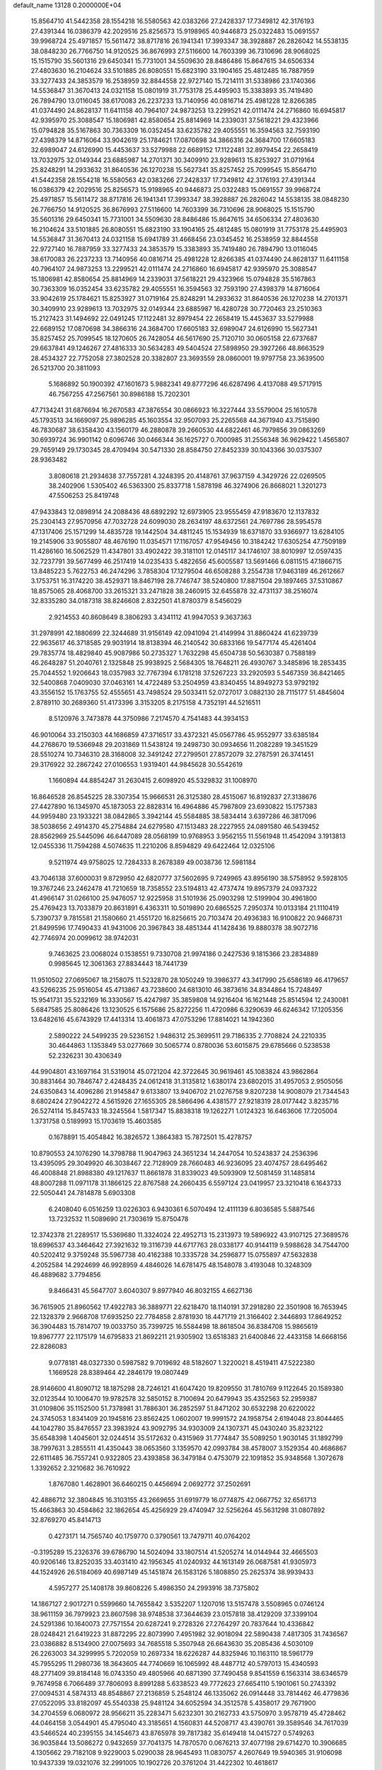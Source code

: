 default_name                                                                    
13128  0.2000000E+04
  15.8564710  41.5442358  28.1554218  16.5580563  42.0383266  27.2428337
  17.7349812  42.3176193  27.4391344  16.0386379  42.2029516  25.8256573
  15.9198965  40.9446873  25.0322483  15.0691557  39.9968724  25.4971857
  15.5611472  38.8717816  26.1941341  17.3993347  38.3928887  26.2826042
  14.5538135  38.0848230  26.7766750  14.9120525  36.8676993  27.5116600
  14.7603399  36.7310696  28.9068025  15.1515790  35.5601316  29.6450341
  15.7731001  34.5509630  28.8486486  15.8647615  34.6506334  27.4803630
  16.2104624  33.5101885  26.8080551  15.6823190  33.1904165  25.4812485
  16.7887959  33.3277433  24.3853579  16.2538959  32.8844558  22.9727140
  15.7214111  31.5338986  23.1740366  14.5536847  31.3670413  24.0321158
  15.0801919  31.7753178  25.4495903  15.3383893  35.7419480  26.7894790
  13.0116045  38.6170083  26.2237233  13.7140956  40.0816714  25.4981228
  12.8266385  41.0374490  24.8628137  11.6411158  40.7964107  24.9873253
  13.2299521  42.0111474  24.2716860  16.6945817  42.9395970  25.3088547
  15.1806981  42.8580654  25.8814969  14.2339031  37.5618221  29.4323966
  15.0794828  35.5167863  30.7363309  16.0352454  33.6235782  29.4055551
  16.3594563  32.7593190  27.4398379  14.8716064  33.9042619  25.1784621
  17.0870698  34.3866316  24.3684700  17.6605183  32.6989047  24.6126990
  15.4453637  33.5279988  22.6689152  17.1122481  32.8979454  22.2658419
  13.7032975  32.0149344  23.6885987  14.2701371  30.3409910  23.9289613
  15.8253927  31.0719164  25.8248291  14.2933632  31.8640536  26.1270238
  15.5627341  35.8257452  25.7099545  15.8564710  41.5442358  28.1554218
  16.5580563  42.0383266  27.2428337  17.7349812  42.3176193  27.4391344
  16.0386379  42.2029516  25.8256573  15.9198965  40.9446873  25.0322483
  15.0691557  39.9968724  25.4971857  15.5611472  38.8717816  26.1941341
  17.3993347  38.3928887  26.2826042  14.5538135  38.0848230  26.7766750
  14.9120525  36.8676993  27.5116600  14.7603399  36.7310696  28.9068025
  15.1515790  35.5601316  29.6450341  15.7731001  34.5509630  28.8486486
  15.8647615  34.6506334  27.4803630  16.2104624  33.5101885  26.8080551
  15.6823190  33.1904165  25.4812485  15.0801919  31.7753178  25.4495903
  14.5536847  31.3670413  24.0321158  15.6941789  31.4668456  23.0345452
  16.2538959  32.8844558  22.9727140  16.7887959  33.3277433  24.3853579
  15.3383893  35.7419480  26.7894790  13.0116045  38.6170083  26.2237233
  13.7140956  40.0816714  25.4981228  12.8266385  41.0374490  24.8628137
  11.6411158  40.7964107  24.9873253  13.2299521  42.0111474  24.2716860
  16.6945817  42.9395970  25.3088547  15.1806981  42.8580654  25.8814969
  14.2339031  37.5618221  29.4323966  15.0794828  35.5167863  30.7363309
  16.0352454  33.6235782  29.4055551  16.3594563  32.7593190  27.4398379
  14.8716064  33.9042619  25.1784621  15.8253927  31.0719164  25.8248291
  14.2933632  31.8640536  26.1270238  14.2701371  30.3409910  23.9289613
  13.7032975  32.0149344  23.6885987  16.4280728  30.7720463  23.2510363
  15.2127423  31.1494692  22.0491245  17.1122481  32.8979454  22.2658419
  15.4453637  33.5279988  22.6689152  17.0870698  34.3866316  24.3684700
  17.6605183  32.6989047  24.6126990  15.5627341  35.8257452  25.7099545
  18.1270605  26.7428054  46.5617690  25.7120710  30.0605158  22.6737687
  29.6637841  49.1246267  27.4816333  30.5634283  49.5404524  27.5898950
  29.3927266  48.8663529  28.4534327  22.7752058  27.3802528  20.3382807
  23.3693559  28.0860001  19.9797758  23.3639500  26.5213700  20.3811093
   5.1686892  50.1900392  47.1601673   5.9882341  49.8777296  46.6287496
   4.4137088  49.5717915  46.7567255  47.2567561  30.8986188  15.7202301
  47.7134241  31.6876694  16.2670583  47.3876554  30.0866923  16.3227444
  33.5579004  25.1610578  45.1793513  34.1669097  25.9896285  45.1603554
  32.9507093  25.2265568  44.3671940  43.7515890  46.7830687  38.6358430
  43.1560179  46.2880878  39.2660530  44.6822461  46.7979856  39.0863269
  30.6939724  36.9901142   0.6096746  30.0466344  36.1625727   0.7000985
  31.2556348  36.9629422   1.4565807  29.7659149  29.1730345  28.4709494
  30.5471330  28.8584750  27.8452339  30.1043366  30.0375307  28.9363482
   3.8080618  21.2934638  37.7557281   4.3248395  20.4148761  37.9637159
   4.3429726  22.0269505  38.2402906   1.5305402  46.5363300  25.8337718
   1.5878198  46.3274906  26.8668021   1.3201273  47.5506253  25.8419748
  47.9433843  12.0898914  24.2088436  48.6892292  12.6973905  23.9555459
  47.9183670  12.1137832  25.2304143  27.9570956  47.7032728  24.6099030
  28.2634197  48.6372561  24.7697786  28.5954578  47.1317406  25.1571299
  14.4835728  19.1442504  34.4811245  15.1534939  18.6371870  33.9366977
  13.6284105  19.2145906  33.9055807  48.4676190  11.0354571  17.1167057
  47.9549456  10.3184242  17.6305254  47.7509189  11.4286160  16.5062529
  11.4347801  33.4902422  39.3181101  12.0145117  34.1746107  38.8010997
  12.0597435  32.7237791  39.5677499  46.2517419  14.0235433   5.4822656
  45.6005587  13.5691466   6.0811515  47.1866715  13.8485223   5.7622753
  46.2474296   3.7858304  17.1279504  46.6508288   3.2554738  17.9463189
  46.2612667   3.1753751  16.3174220  38.4529371  18.8467198  28.7746747
  38.5240800  17.8871504  29.1897465  37.5310867  18.8575065  28.4068700
  33.2615321  33.2471828  38.2460915  32.6455878  32.4731137  38.2516074
  32.8335280  34.0187318  38.8246608   2.8322501  41.8780379   8.5456029
   2.9214553  40.8608649   8.3806293   3.4341112  41.9947053   9.3637363
  31.2978991  42.1880699  22.3244689  31.9156149  42.0941094  21.4149994
  31.8860424  41.6239739  22.9635617  46.3718585  29.9031914  18.8138394
  46.2140542  30.6833166  19.5477174  45.4261404  29.7835774  18.4829840
  45.9087986  50.2735327   1.7632298  45.6504738  50.5630387   0.7588189
  46.2648287  51.2040761   2.1325848  25.9938925   2.5684305  18.7648211
  26.4930767   3.3485896  18.2853435  25.7044552   1.9206643  18.0357983
  32.7767394   6.1781218  37.5267223  33.2920593   5.5467359  36.8421465
  32.5400868   7.0409030  37.0463161  14.4722489  53.2504959  43.8340455
  14.8949273  53.9792192  43.3556152  15.1763755  52.4555651  43.7498524
  29.5033411  52.0727017   3.0882130  28.7115177  51.4845604   2.8789110
  30.2689360  51.4173396   3.3153205   8.2175158   4.7352191  44.5216511
   8.5120976   3.7473878  44.3750986   7.2174570   4.7541483  44.3934153
  46.9010064  33.2150303  44.1686859  47.3716517  33.4372321  45.0567786
  45.9552977  33.6385184  44.2768670  19.5366948  29.2031869  11.5438124
  19.2498730  30.0934656  11.2082289  19.3451529  28.5510274  10.7346310
  28.3168008  32.3491242  27.2799501  27.8572079  32.2787591  26.3741451
  29.3176922  32.2867242  27.0106553   1.9319401  44.9845628  30.5542619
   1.1660894  44.8854247  31.2630415   2.6098920  45.5329832  31.1008970
  16.8646528  26.8545225  28.3307354  15.9666531  26.3125380  28.4515067
  16.8192837  27.3138676  27.4427890  16.1345970  45.1873053  22.8828314
  16.4964886  45.7987809  23.6930822  15.1757383  44.9959480  23.1933221
  38.0842865   3.3942144  45.5584885  38.5834414   3.6397286  46.3817096
  38.5038656   2.4914370  45.2754884  24.6279580  47.1513483  28.2227955
  24.0891580  46.5439452  28.8562969  25.5445096  46.6447089  28.0568199
  10.9768953   3.9562155  11.5561948  11.4542094   3.1913813  12.0455336
  11.7594288   4.5074635  11.2210206   8.8594829  49.6422464  12.0325106
   9.5211974  49.9758025  12.7284333   8.2678389  49.0038736  12.5981184
  43.7046138  37.6000031   9.8729950  42.6820777  37.5602695   9.7249965
  43.8956190  38.5758952   9.5928105  19.3767246  23.2462478  41.7210659
  18.7358552  23.5194813  42.4737474  19.8957379  24.0937322  41.4966147
  31.0266100  25.9476057  12.9225958  31.5101936  25.0903298  12.5199904
  30.4961800  25.4769423  13.7033879  20.8631891   6.4363311  10.5019890
  20.6865525   7.2950374  10.0133184  21.1110419   5.7390737   9.7815581
  21.1580660  21.4551720  16.8256615  20.7103474  20.4936383  16.9100822
  20.9468731  21.8499596  17.7490433  41.9431006  20.3967843  38.4851344
  41.1428436  19.8880378  38.9072716  42.7746974  20.0099612  38.9742031
   9.7463625  23.0068024   0.1538551   9.7330708  21.9974186   0.2427536
   9.1815366  23.2834889   0.9985645  12.3061363  27.8834443  18.7441739
  11.9510502  27.0695067  18.2158075  11.5232870  28.1050249  19.3986377
  43.3417990  25.6586189  46.4179657  43.5266235  25.9516054  45.4713867
  43.7238600  24.6813010  46.3873616  34.8344864  15.7248497  15.9541731
  35.5232169  16.3330567  15.4247987  35.3859808  14.9216404  16.1621448
  25.8514594  12.2430081   5.6847585  25.8086426  13.1230525   6.1575686
  25.8272256  11.4720986   6.3290639  46.6246342  17.1205356  13.6482616
  45.6743929  17.4413314  13.4061873  47.0753296  17.8814021  14.1942360
   2.5890222  24.5499235  29.5236152   1.9486312  25.3699511  29.7186335
   2.7708824  24.2210335  30.4644863   1.1353849  53.0277669  30.5065774
   0.8780036  53.6015875  29.6785666   0.5238538  52.2326231  30.4306349
  44.9904801  43.1697164  31.5319014  45.0721204  42.3722645  30.9619461
  45.1083824  43.9862864  30.8831464  30.7846747   2.4248435  24.0612418
  31.3135812   1.6380174  23.6802015  31.4957053   2.9505056  24.6350843
  14.4096286  21.9145847   9.6133807  13.9406702  21.0276758   9.8207238
  14.9008079  21.7344543   8.6802424  27.9042272   4.5615926  27.1655305
  28.5866496   4.4381577  27.9218319  28.0177442   3.8235716  26.5274114
  15.8457433  18.3245564   1.5817347  15.8838318  19.1262271   1.0124323
  16.6463606  17.7205004   1.3731758   0.5189993  15.1703619  15.4603585
   0.1678891  15.4054842  16.3826572   1.3864383  15.7872501  15.4278757
  10.8790553  24.1076290  14.3798788  11.9047963  24.3651234  14.2447054
  10.5243837  24.2536396  13.4395095  29.3049920  46.3038467  22.7128909
  28.7660483  46.9236095  23.4074757  28.6495462  46.4008848  21.8988380
  49.1217637  11.8661878  31.8339023  49.5093909  12.5081459  31.1485814
  48.8007288  11.0971178  31.1866125  22.8767588  24.2660435   6.5597124
  23.0419957  23.3210418   6.1643733  22.5050441  24.7814878   5.6903308
   6.2408040   6.0516259  13.0226303   6.9430361   6.5070494  12.4111139
   6.8036585   5.5887546  13.7232532  11.5089690  21.7303619  15.8750478
  12.3742378  21.2289517  15.5369680  11.3324024  22.4952713  15.2313973
  19.5896922  43.9107125  27.3689576  18.6996537  43.3464642  27.3921632
  19.3116739  44.6717763  28.0338177  40.9144119   9.5988628  34.7544700
  40.5202412   9.3759248  35.5967738  40.4162388  10.3335728  34.2596877
  15.0755897  47.5632838   4.2052584  14.2924699  46.9928959   4.4846026
  14.6781475  48.1548078   3.4193048  10.3248309  46.4889682   3.7794856
   9.8466431  45.5647707   3.6040307   9.8977940  46.8032155   4.6627136
  36.7615905  21.8960562  17.4922783  36.3889771  22.6218470  18.1140191
  37.2918280  22.3501908  16.7653945  22.1328379   2.9668708  17.6935250
  22.7784858   2.8781930  18.4471719  21.3166402   2.3446893  17.8649252
  36.3904483  15.7814707  19.0033750  35.7399725  16.5584498  18.8618504
  36.8384708  15.9865619  19.8967777  22.1175179  14.6795833  21.8692211
  21.9305902  13.6518383  21.6400846  22.4433158  14.6668156  22.8286083
   9.0778181  48.0327330   0.5987582   9.7019692  48.5182607   1.3220021
   8.4519411  47.5222380   1.1669528  28.8389464  42.2846179  19.0807449
  28.9146600  41.8090712  18.1875298  28.7246121  41.6047420  19.8209550
  31.7810769   9.1122645  20.1589380  32.0123544  10.1006470  19.9782578
  32.5850152   8.7100694  20.6479943  35.4352563  52.2959387  31.0109806
  35.1152500  51.7378981  31.7886301  36.2852597  51.8471202  30.6532298
  20.6220022  24.3745053   1.8341409  20.1945816  23.8562425   1.0602007
  19.9991572  24.1958754   2.6194048  23.8044465  44.1042780  35.8476557
  23.3983924  43.9092795  34.9303009  24.1307371  45.0430240  35.8232122
  35.6548398   1.4045601  32.0244514  35.5172632   0.4315969  31.7774847
  35.5089250   1.9030145  31.1892799  38.7997631   3.2855511  41.4350443
  38.0653560   3.1359570  42.0993784  38.4578007   3.1529354  40.4686867
  22.6111485  36.7557241   0.9322805  23.4393858  36.3479184   0.4753079
  22.1091852  35.9348568   1.3072678   1.3392652   2.3210682  36.7610922
   1.8767080   1.4628901  36.6460215   0.4456694   2.0692772  37.2502691
  42.4886712  32.3804845  16.3103155  43.2669655  31.6919779  16.0774875
  42.0667752  32.6561713  15.4663863  30.4584862  32.1862654  45.4256929
  29.4740947  32.5256264  45.5631298  31.0807892  32.8769270  45.8414713
   0.4273171  14.7565740  40.1759770   0.3790561  13.7479711  40.0764202
  -0.3195289  15.2326376  39.6786790  14.5024094  33.1807514  41.5205274
  14.0144944  32.4665503  40.9206146  13.8252035  33.4031410  42.1956345
  41.0240932  44.1613149  26.0687581  41.9305973  44.1524926  26.5184069
  40.6987149  45.1451874  26.1583126   5.1808850  25.2625374  38.9939433
   4.5957277  25.1408178  39.8608226   5.4986350  24.2993916  38.7375802
  14.1867127   2.9017271   0.5599660  14.7655842   3.5352207   1.1207016
  13.5157478   3.5508965   0.0746124  38.9611159  36.7979923  23.8607598
  38.9748538  37.3644639  23.0157818  38.4129209  37.3399104  24.5291386
  10.1640073  27.7571554  20.6287241   9.2728326  27.2764297  20.7837644
  10.4336842  28.0248421  21.6419223  31.8872295  22.8073990   7.4951982
  32.9018094  22.5890438   7.4817305  31.7436567  23.0386882   8.5134900
  27.0075693  34.7685518   5.3507948  26.6643630  35.2085436   4.5030109
  26.2263003  34.3299995   5.7202059  10.2697334  18.6226287  44.8325946
  10.1163110  18.5961779  45.7955295  11.2980736  18.3643605  44.7740669
  16.1065992  48.4487712  40.5797013  15.4340593  48.2771409  39.8184148
  16.0743350  49.4805966  40.6871390  37.7490458   9.8541559   6.1563314
  38.6346579   9.7674958   6.7066489  37.7806093   8.8991288   5.6338523
  49.7772623  27.6654110   5.1901061  50.2743392  27.0094531   4.5874313
  48.8548867  27.2136859   5.2548124  46.1335062  26.0914448  33.7814462
  46.4779836  27.0522095  33.8182097  45.5540338  25.9481124  34.6052594
  34.3512578   5.4358017  29.7671900  34.2704559   6.0680972  28.9566211
  35.2283471   5.6232301  30.2162733  43.5750970   3.9578719  45.4728462
  44.0464158   3.0544901  45.4795040  43.3185651   4.1560831  44.5208717
  43.4390761  39.3589546  34.7617039  43.5466524  40.2395155  34.1454673
  43.8765978  39.7817382  35.6149418  14.0415727   0.5749263  36.9035844
  13.5086272   0.9432659  37.7041375  14.7870570   0.0676213  37.4077198
  29.6714270  10.3906685   4.1305662  29.7182108   9.9229003   5.0290038
  28.9645493  11.0830757   4.2607649  19.5940365  31.9106098  10.9437339
  19.0321076  32.2991005  10.1902726  20.3761204  31.4422302  10.4618617
   9.9191226   4.5322858  38.1738745  10.4125245   5.3966087  38.3047472
  10.0456242   4.2717180  37.1913501   1.7605237  38.1573305  14.5591293
   1.9935395  37.8228903  13.6268745   2.2244169  37.5999905  15.2567855
  33.1444061  40.9463858  28.7951975  32.4296552  40.1838290  28.9203985
  32.6327962  41.6145092  28.1834642  41.5482096  24.4076979  44.0914948
  40.8141875  24.8769233  43.5186991  42.4169966  24.8423225  43.8217169
   6.8991910  26.8129012  29.4785067   7.2241815  27.5956191  30.0663576
   5.8840912  27.0394846  29.4164064   3.3883097  19.7539442  26.2326705
   2.7794949  19.7341434  25.4019407   2.7465307  20.2734469  26.8895877
  45.9354084  47.0072652  40.4757096  45.3603383  46.8681043  41.3089462
  46.6571890  46.2965733  40.6164774  50.0898574  22.0259684  32.0378448
  50.1538271  21.7434234  32.9441341  50.0218906  21.1351348  31.4636760
  17.4994261  25.5324513  32.2192770  17.6835557  25.4745732  33.2345207
  18.0771669  24.8123268  31.8072353  38.5350103   0.6146853   6.8417211
  38.4842883  -0.1614041   6.0997520  39.4717821   0.5768056   7.2345554
   1.0557647   2.6251431  45.8169926   0.3889778   2.9826942  45.0871539
   0.8462428   1.5794565  45.7755301  13.2456904  40.2480128   9.5986959
  14.0034273  39.6096445   9.7506610  13.1900964  40.4007478   8.5979199
  29.5896280  35.6511465  39.0606664  29.6808702  35.0366301  38.2584287
  28.8369953  36.3232200  38.8224952  17.0316450  40.0072921   7.3861054
  17.1647350  39.7641256   6.4277810  16.9445224  40.9639963   7.5290425
  29.8356925  23.8247251   6.2130707  29.2038128  24.4228290   6.7865970
  30.5527059  23.5227294   6.8705770  34.9501628  38.8391521   9.3582707
  35.2328560  39.8391920   9.1225058  35.1212559  38.8609377  10.3884217
   1.6145065  35.0035260  12.5507777   2.3433529  35.2041544  13.2487609
   0.8074653  35.6180126  12.7739745  18.8999677  17.3364545  13.4384236
  18.4698275  18.2677407  13.5452268  18.2416793  16.7650221  13.9785242
  27.3072665   7.0167116  13.1408942  27.4437035   6.8190019  14.1888642
  26.3842970   7.5006103  13.1415571  19.9793576  18.5141660  42.7239609
  19.9691084  18.0511996  41.8311808  20.4371701  19.4360767  42.4760558
  15.3733923  21.3358270  27.8785450  15.1497900  20.3723806  28.1810558
  16.3279107  21.2625432  27.5223686  20.1333244   2.5099918   9.2155067
  19.9608955   2.8184410  10.1991264  20.9319138   1.8090595   9.3534205
  14.6576833  28.6684940  26.5998502  15.1071676  28.6910271  25.6317091
  13.6660959  28.7302828  26.3241032  36.3614677  28.0711748  21.8539441
  36.8049177  28.3565933  22.7448180  36.7729990  28.8359699  21.2405908
   7.7900378   4.7882062  14.8459318   7.1299265   4.1634194  15.3638043
   8.4593464   5.1022804  15.6117792  11.0888236  43.4064715  26.0774691
  11.1090383  42.8729589  26.9970948  11.8072273  42.8895066  25.5520157
  22.0478082   9.7818819  29.0888658  22.8430856   9.8837471  29.7117697
  22.5275599   9.3798497  28.2737119  37.0928970  40.0976588  18.1411594
  36.8336482  40.3559077  19.0903399  38.0988210  40.3675841  18.0617568
  14.9424272  16.8169333  45.5728302  15.0473976  17.8266524  45.5400352
  14.0055843  16.6929906  45.0817862  32.1191081  20.5094664  19.9191060
  33.1335234  20.1515878  20.1898675  31.8815043  20.8184302  20.8806399
  39.8669376  50.5703184  18.1661370  39.5813803  51.3999454  18.7133561
  38.9307578  50.2399793  17.8215717  27.4868630  40.3862607  28.3926659
  28.1851031  40.5167125  27.7149738  26.7093152  41.0096146  28.2270409
  30.3031775   3.2326386   0.1228002  30.3857223   4.1298234  -0.3461425
  29.3637889   3.1540661   0.4094006  49.5140769  34.3257563  34.9493928
  49.5112217  35.2985500  34.5849337  48.7116071  33.8634860  34.4694223
  32.0080661  48.9991727   6.2999845  31.9883184  49.8109670   6.9556306
  31.7665755  48.2334940   6.9117732   6.7404800  48.9287616  39.9468413
   6.3523199  48.3006009  39.2301953   7.0194186  48.2520630  40.6782717
  21.2192696  11.6193571   6.4888224  20.3924257  11.3339996   7.0895505
  20.9771242  12.6694792   6.4249849  47.1208431  35.3693689   5.5196676
  46.5678433  36.2067241   5.2701983  46.4923952  34.6211720   5.6533015
  11.2572447  25.0404630  42.8848179  11.5771689  25.8778948  43.3115492
  10.4965669  24.6788229  43.4413676  42.7314238  44.5433239  10.3881577
  43.0603937  45.3854749  10.8925921  41.7932182  44.3969308  10.6779628
  18.5160155   5.0836858  10.8527310  18.2772756   4.8979202  11.8396248
  19.4361728   5.6156988  10.9199415   7.3314564  39.5682222  41.1302791
   6.6612608  39.7066476  40.3989457   8.2149260  39.3574307  40.6519819
  23.3779816  49.8893016   1.7634121  23.9328099  49.2887098   1.1529587
  22.5802954  49.4192676   1.9714385  47.3736014  36.7328835  35.4450892
  47.5878607  37.2539928  36.3530295  48.2513364  36.9618485  34.9147075
  31.5038599  47.3183456   8.2960576  30.7591194  47.3087192   8.9821493
  32.2992292  47.7096424   8.8038966   0.8032842   2.1226331  31.6113526
   0.7152552   1.1005732  31.5248476   1.7627723   2.1742072  31.9082021
  34.9188243  16.7517333  23.8483988  34.9315758  17.1251614  22.8708766
  35.5594648  16.0180407  23.8617803   4.8248951  44.5124533  37.6717032
   5.7138907  43.9586436  37.7019203   4.1336360  43.7495438  37.8987380
   1.0660326  50.5246238  20.2113188   1.6387227  50.9257213  20.9581380
   1.3203451  49.5125261  20.1699973   3.8129181  53.0669839  31.3001299
   3.9465364  51.9811282  31.4421238   2.8259335  53.1238862  31.0623732
  44.9107117  51.0092764  17.4937808  44.9521995  51.0217641  18.5506572
  43.8831473  51.1069053  17.3155553   1.0567085  45.7617091  23.1927907
   0.4574017  46.5050197  22.6606220   1.0746690  46.0583895  24.1176119
  23.9698573   5.4317689  23.2917036  23.8242072   5.1621423  24.2909102
  25.0065504   5.2954658  23.1949990  31.3586971  29.1929763  10.4726521
  31.5196896  28.5459994   9.6352174  30.6014199  28.7892097  10.9630474
  32.0406700  35.0963566  11.2543582  32.9553471  35.0109107  10.7576651
  31.7940184  36.1269919  11.2115915  43.6841913  25.1468267  30.9289592
  43.2117074  25.8580726  31.5379576  43.2659320  24.2503352  31.2834002
  19.6104141  42.7633587  14.4142146  18.9628113  42.0101584  14.2475460
  20.5003773  42.3734077  13.9808772  13.3984575  41.5510754  44.1284711
  13.6283587  41.2641447  43.1637255  13.3782091  42.5766226  44.0988821
   7.2646044  48.3157440  13.7320290   7.0434374  47.9173704  14.6664941
   6.9418851  47.5145015  13.1136672  12.6983498  43.8743672   8.9607703
  12.9894457  44.6827982   8.3491127  13.1181972  44.0940745   9.8614115
  39.6888482   7.1568080  11.8250983  39.7578270   6.8832359  12.8132017
  39.5060823   8.1852412  11.8912060  29.9511282  27.0446784   6.1618986
  29.2659329  26.5259277   6.7297999  29.4004963  27.4846042   5.4038601
   8.8433281   6.3958309  26.8151158   8.3470646   5.4930499  26.5518723
   8.7959251   6.3519884  27.8268406  11.7738573  27.6501039  23.1144877
  11.5760935  26.6656558  23.0071131  11.6168532  27.8117467  24.1414312
  45.8632083  34.6717383  35.9343582  45.0241127  34.7331756  35.3808354
  46.2676617  35.6328455  35.8794871  27.4062158  50.5954531  36.7732246
  27.5023362  50.1546880  37.6766057  26.3922751  50.3861161  36.5969202
  39.8111113  20.5602664  11.8152418  39.0085394  20.9805602  11.4061939
  40.6319764  21.0346855  11.4092385  30.4617524  11.7519662   1.9253429
  29.9469923  11.3184577   2.6819011  30.0098306  12.6515532   1.7934606
  39.9677688   9.9275916  44.2096301  40.3116831   9.9164763  43.2364486
  40.4181122   9.0969676  44.5935004  35.7821926  14.1624970  45.6760845
  36.5015674  13.8784668  45.0207995  35.5417606  15.1316912  45.4147823
   5.9600381  45.4031849  46.7849452   6.8745640  45.5949559  46.2159585
   5.9498281  44.4071653  46.7410175  25.2435209  17.9339722  34.4363963
  25.1941317  16.9408779  34.8087587  24.4473807  18.3987285  34.9618796
  21.5595954  34.1648924  17.0378329  21.8045085  34.4578558  18.0422382
  22.4530034  34.1386463  16.6012950  30.0669609  40.8503617  26.9046879
  30.7326592  41.6623885  27.0852716  29.4300400  41.2658810  26.1895929
  35.4521576  25.5785280  33.7564603  36.0287541  25.2489013  34.5388702
  34.8003174  24.8973161  33.4793796  31.1906754  26.5165330   2.3028665
  30.1971147  26.1900261   2.3179563  31.6197573  25.8518162   1.6383866
  32.9525100   0.8146364  40.0511458  32.7869742   1.8320285  39.8897110
  31.9775443   0.4558165  40.3644500  19.5136813  22.9650587  28.5492462
  19.5004729  23.9465232  28.5158397  20.4963310  22.6810261  28.7348076
  44.5093103  41.7319559  18.0686176  45.4885349  42.0628614  17.9368360
  44.5598618  40.7582794  17.5882907  11.9225777  50.8793618  34.1468027
  11.1268930  50.2519335  34.2609588  12.5813135  50.3174445  33.5793323
  27.2661630  25.5117875  16.1876941  27.6309110  26.1895084  16.8193320
  28.0740497  25.3408134  15.5496905  41.4302661  47.8964724  16.3948407
  42.3492740  47.9989423  16.0357178  41.4964811  48.2420838  17.3867108
  43.9413099  17.7069133  12.8836304  43.2268150  17.7385864  13.6522746
  43.5165419  17.0353467  12.1943445  21.6876910   4.7531648   8.5523612
  21.1531800   3.8399484   8.4531459  22.6465484   4.4346196   8.2538885
   7.7413306  21.1128308  40.2630309   7.2360412  20.3407630  40.7298703
   8.5812486  21.2797639  40.8330392  37.0490999  11.3818192  41.7805288
  36.7338590  10.4087765  41.6604787  36.3747475  11.9928696  41.4816673
   4.0788328  26.6523919  16.2422721   4.0837745  27.2989093  15.4036694
   4.9506113  26.7734815  16.7106623  20.8377704  37.5494062  20.2157441
  20.8304789  38.4726826  20.6961125  21.4007750  37.0210744  20.8534917
  16.3693492  51.3484742  44.0647285  17.1210390  50.8809312  44.4928068
  16.1792164  50.8636752  43.2082427  47.3563967  33.1738041  26.0513407
  47.2397398  32.9448881  25.0396426  48.2652802  33.6110138  26.0559687
  29.0354387  50.8623666  34.5175658  28.7146051  50.7820635  35.4432153
  29.9009034  51.3825932  34.7391667  18.7437364   8.2427839  34.8836128
  19.3200032   8.9317261  34.3905594  18.6701995   7.3818084  34.3974034
  12.4808968  21.4520659  41.6965741  13.3871894  21.0595983  41.8353819
  12.3216418  21.4374586  40.6868759   1.6765124   1.6887576  15.8346649
   1.0550353   1.5973294  16.6698063   2.4941276   1.0766968  16.0969843
   0.3671466  31.3721295  23.1133526   0.2729108  32.4312694  23.2192981
   1.2600463  31.3041408  23.6210960  11.5598807  51.9176274  42.3650310
  11.7813501  52.8826797  42.7561455  11.2507382  52.1599363  41.4015935
  22.1269790  33.7112118   9.1477205  21.1754112  34.1398306   9.2333428
  22.5768054  34.5185844   8.6201637  30.0062225   2.3404417   9.8498592
  30.1719564   1.6451503   9.0755263  29.3151134   2.9636814   9.4018206
   9.7219670  36.1199454   6.9058884   9.4243222  37.0404018   6.6269766
   9.1121883  35.4686982   6.3706806  16.1126849   8.4729787  36.4058784
  16.1082550   9.5343184  36.5484019  16.9560153   8.2922674  35.8387287
  16.2452761  24.5567854   8.8494143  16.9374948  25.1629105   8.3887520
  16.7895071  24.1536884   9.5880796   6.6435297  14.3098401  25.8605560
   5.8404615  14.4336376  25.1849140   6.2372090  13.6392365  26.5507761
  31.4855893   0.2869769  13.3891521  30.6511915   0.3948661  14.0582603
  31.0123224  -0.0247400  12.5524035  40.2967903  48.6019482  32.8390414
  40.9382665  47.7817227  32.7981325  39.6399285  48.4476861  32.0676197
  27.2070588  46.0762960  28.4486911  27.5936899  45.1356862  28.2258985
  27.2186320  46.1441634  29.4680955  -0.2158828  24.0410542  17.4692919
   0.0930649  23.1189254  17.0756323   0.6940511  24.3984624  17.8809521
   7.6828554  39.0616269   0.3341686   7.1382364  38.4270182   1.0467640
   7.5191400  39.9816523   0.7127122  41.8001143  44.6877521  19.6156297
  41.4547354  43.8495948  20.0800370  42.5500939  45.0684259  20.1738746
  21.7229953  16.0286852  34.5315974  20.8563144  16.2566656  34.9610099
  22.3653172  15.9631073  35.3570571   7.6608464  26.6683481  20.9130990
   7.0129394  26.0346605  21.3957137   7.9731578  26.1025962  20.0472751
  26.2279840   1.4206899  16.2226312  25.2133832   1.5335137  16.1731188
  26.4648778   0.6723697  15.5414190  17.8669586  42.8637898  34.4056852
  17.7603082  42.5179331  33.4450448  18.2625069  43.8578396  34.2578873
  40.3322267  47.0265571  43.9263244  40.6967694  47.9728146  43.6884339
  41.1576743  46.4707810  44.1296677   3.8606525   2.5626193  21.3580164
   4.6846406   2.0884467  21.8291432   3.7096863   3.3116371  22.0572877
  36.7464329  25.7128440  39.1089625  37.6876980  25.9916645  39.5028385
  36.1539832  26.4060853  39.6449039   5.8900057  26.9489469   4.4819235
   4.9711740  27.0334879   3.9492745   6.5065370  27.5483645   3.9027448
  40.0009191   4.4286631   7.3054289  40.0097067   5.1585375   8.0018585
  40.9467838   4.0378773   7.2837883  29.9559217  39.6728987  40.3997696
  30.5601322  40.1072692  41.1012935  29.0209183  39.6650716  40.9309058
  34.6135446  20.2528459  26.1074861  34.2838054  20.9506434  26.8427850
  35.1976919  20.8646847  25.5695223  28.3018097   8.1982018   1.8743919
  28.4730770   7.6644153   0.9945465  28.1744523   7.4746170   2.5330501
   4.6260063  36.0226464  16.7221719   5.5710824  35.6442951  16.8856339
   4.7838511  37.0601040  16.7028843  31.3161064  18.6405852  22.7263537
  32.0430673  18.7862665  23.4213086  30.4192315  18.8602293  23.0877369
  37.3532159  12.8237059  14.5703245  37.0435673  13.1367192  15.4710439
  38.0919378  13.4455676  14.3135486  47.4727702  50.6715059  18.0359124
  46.5175748  51.0447674  17.8501452  47.7174219  50.1780112  17.2016597
  17.3592839   0.6674854  46.0638409  16.3572791   0.6105913  46.0015345
  17.7403374  -0.1122950  45.4828269  -0.0086559  49.6132019  23.7463509
  -0.2009654  48.8918880  23.0497818   0.3572826  50.4441149  23.2112121
  17.4769903   7.0191956  42.3590147  17.2313405   7.1187377  43.3753994
  16.6065942   6.7991587  41.9218716  34.9219257  28.7921049  16.1192649
  34.2903818  28.0174506  16.4563418  34.3643712  29.6110659  16.2093472
  45.0921692  41.0444514  36.4537982  45.5761758  41.1137379  35.5019155
  45.1189744  42.0403703  36.7371412  45.5541272  10.4570724  40.4050931
  44.8889403  10.9026986  39.7500623  45.3877151  10.9673581  41.2976997
  32.9502899  41.3297863  38.6160301  33.2107432  42.3622882  38.7104807
  32.7772354  40.9768192  39.5483995   3.5321354  23.6794572  34.8188335
   4.4968971  23.8442510  34.6867148   3.0634523  24.5060416  35.1623393
  41.1928583  25.1068283  12.1716436  41.6966535  24.6247191  12.9004158
  41.9234682  25.3600862  11.5330872  14.9300349  50.6730032  22.2381472
  14.0755978  50.6197120  22.8575909  15.7503906  50.4389103  22.8289373
  29.6503144  51.3841762  22.1451607  30.3285150  50.8200944  21.6219210
  29.3471614  50.7311038  22.8564133  18.7366024  51.2428008   1.4110908
  19.7012950  51.2316005   1.2055051  18.5703985  50.2982410   1.8106877
  12.4413729   9.5797917   8.4894690  11.6955609   9.5583299   7.7525146
  12.5715931   8.5677392   8.6121391   3.2828691   3.6826091  39.4974316
   2.8747165   3.8679437  38.6066345   2.6857207   4.1777439  40.1585376
   3.7540953  26.7095313   9.0703335   2.9820600  27.2894758   8.8284543
   4.4868493  26.9927739   8.3284528  16.1591688  35.3891053  12.9097629
  15.2089662  35.6203512  13.1961181  16.4220557  35.9857005  12.0968989
  44.2276159  41.0493023  27.4743053  43.3533294  40.5287563  27.7084139
  44.5699131  40.5953927  26.6563962  20.0651747  48.3827229  37.2091243
  20.4167907  48.5260935  38.1786462  19.0341400  48.6241658  37.3234943
  47.7292346  40.5806279  41.0241894  46.9996331  40.1446013  40.4344470
  48.4001434  39.8497200  41.3035191  12.6344793  13.8455370  17.1770854
  12.6784186  14.4316126  17.9931588  12.0839574  14.3106560  16.5079804
   9.7458716  18.7439656  26.2320217   9.8704462  18.7706067  27.2737718
   9.0539304  19.4194316  26.0047101   7.2038074  19.3027840  19.2872870
   8.2144802  19.2294657  19.3494744   6.8632982  18.8333237  20.1612476
  32.6211408  43.9703128  16.5713210  32.2364890  43.1439007  16.0684755
  32.0685118  43.9410183  17.4796386  44.5528767  39.2460046  16.8025640
  45.3478575  38.8185389  17.1721153  43.7936164  38.6240100  16.9366798
  22.2912639  17.5109687  27.8327528  21.8932967  18.4376422  28.0684927
  22.8967054  17.7600746  27.0223907  24.1940322  28.9859731  32.6246062
  23.5669104  29.1773871  33.4185241  23.5797620  28.9674880  31.8042317
   4.5075984  37.6139064  29.4438378   5.0982185  38.4477293  29.2130027
   5.1923418  36.8751278  29.6429510  19.4155609  30.9769812  22.9548890
  19.7967659  31.2347756  23.8832212  18.8006802  30.1308953  23.2223025
  22.4958677   7.8441901  23.2431045  23.0259579   6.9379602  23.1303916
  22.0751797   8.0480544  22.2889863  34.2969931  50.3197121  17.7363080
  33.9807251  49.3180872  17.4911582  34.8344294  50.0843493  18.6135494
  32.7271852  12.5624274  24.1653822  31.6910799  12.3264718  24.3215261
  33.0195290  12.7812594  25.1379043   3.0972863   9.5028489  27.1569446
   3.1204868  10.0259978  28.0363074   3.8242711   9.9512260  26.5508472
  31.6736344  15.9488327  -0.0052253  31.6485730  14.9162446  -0.2521294
  32.2685835  15.9956666   0.7836396  26.6079622  39.9205667  15.3947455
  27.3954378  40.5831148  15.3269786  25.8155611  40.5144546  15.6423098
  12.6134376  38.9003730  30.3878885  13.6569254  38.9988968  30.3986349
  12.2847526  39.6188969  29.7868915  39.0459972  42.7109989   2.2634068
  38.6396837  43.5114210   1.7742851  38.2284424  42.0822999   2.4969906
  19.3824109  10.7527667   8.0995740  18.5324397  10.7089031   7.5264682
  19.0442939  11.0622232   8.9982572   7.7634710   1.8162627  20.4775620
   7.6765693   2.1239954  19.4980344   8.5810387   2.3385285  20.8745285
   7.6881942   9.0862783  21.9200074   7.0269526   9.6983544  22.4047525
   7.1306057   8.2457387  21.6876726  19.4620071  45.6737234  14.2393860
  19.4521247  44.6644813  14.0964231  19.2914731  45.7856822  15.2065228
   0.5476622  39.6855097  24.3625813   0.1834760  40.4808271  23.8286278
   1.5069826  39.5664447  24.0183512  36.6441615  33.1187523   9.2987570
  37.0749786  32.3365260   9.7767691  37.2944845  33.8935459   9.4400512
  19.4282837  40.3969643  28.0640475  19.0907784  41.2401275  27.6332365
  18.6828212  40.2315863  28.7651752  39.1468774  52.7083585  26.5156967
  38.7525663  53.1986093  27.3718632  39.7377438  53.4177641  26.0596886
   7.5242223  44.7780437  30.8313551   7.4998664  44.0221036  30.1183764
   7.1841905  45.6278310  30.3767108  35.6770608  52.3607455  16.4638830
  35.6231303  51.9765456  15.4030234  35.1222681  51.5964146  16.8994256
  36.8648352   6.2039371  30.7186980  37.4305853   6.1646406  31.5798946
  37.5080085   6.0272163  30.0036636  37.1148772  43.2540449  43.8996798
  37.8067578  43.9660010  43.4593727  36.2382749  43.6172343  43.5177278
  11.5684252  48.7019806  17.4556840  10.5979614  49.0005149  17.3252943
  12.1463433  49.5258567  17.2788765  19.5791315  26.7032436   5.3074895
  20.5931949  26.4829678   5.1829966  19.6193559  27.7258797   5.5319410
   1.5743037  21.4979354  39.5239465   2.3117228  21.3201223  38.8429088
   0.7365481  21.1084184  39.0567688   7.2125379  14.6241824  43.1293717
   7.7908395  14.6901669  43.9580008   7.6621236  13.9750174  42.4840858
  21.5260687  30.8038905  46.0034227  21.6291525  29.8275514  46.1796509
  22.2088996  31.3539195  46.4590924   2.6811859  32.2921056  31.4689333
   2.5292868  33.0039613  32.2081636   3.6601121  32.0350916  31.5993023
  10.6496788  22.2839530  27.3132268  10.7541831  21.7943205  28.2102427
  11.4878007  22.0258654  26.7493014  35.2252732  44.6018204  16.5929101
  35.8279528  43.9149831  16.0583911  34.3003068  44.1840166  16.4547478
  15.9417650  51.8886693   4.4892028  15.5194307  51.0310551   4.2350112
  15.1540162  52.5326712   4.5521978  18.6481457  13.5276012  28.8738992
  18.6090914  14.3155345  28.2511260  19.3354584  12.9713421  28.3589625
  20.7924954  50.8292127  19.5711548  20.3224329  50.0284042  19.0780787
  20.2851682  50.9002912  20.4494085  25.9214919  29.0792548  11.1440838
  25.1638285  29.7327862  10.8803258  25.8459583  29.0252823  12.1584287
  48.2380641  12.8719493  11.9404216  48.5482839  11.9934970  12.3248431
  48.2305919  13.5280469  12.7555222  17.7046733  15.3166216  15.2453901
  17.1744871  15.5940654  16.0538890  18.3502215  14.5631063  15.5476980
  20.6656847   2.8554780  44.5697037  20.6742736   3.1011694  43.6163318
  20.0685034   3.5883622  44.9919068  36.7321278   7.5804442  45.5293463
  37.3596680   8.0973167  46.1330577  36.4830724   6.7817492  46.1912298
  12.3566270  38.5622200  36.2543586  12.7787326  38.6204274  35.3572563
  11.7545593  39.4181730  36.3115843  36.7883470  12.9014281  29.1691711
  36.5671343  13.7345366  29.5998771  36.7714880  12.1611421  29.9250761
   1.6409634  12.8612725  15.7098083   1.1723490  13.7482132  15.3562016
   2.4173970  13.2056197  16.2325366  41.7024201  52.0272206  35.1334292
  42.0953284  52.6130457  34.3985949  41.2006425  51.2574276  34.6876393
   2.9368013  43.8436873   5.0055011   2.3511609  43.9061160   5.8400097
   2.5031178  43.1030172   4.4542505   0.2315408  39.9187438  28.5072722
   0.9250052  40.3330667  27.8463439   0.7623421  39.9124615  29.3669225
  29.7453989   4.7546373  21.8678019  29.9372457   3.6781178  21.8552850
  29.3486522   4.8757661  20.9855976  22.0287068  31.7320609  35.6555864
  21.5028619  32.6162372  35.8885735  22.8460791  32.1842576  35.2200450
   1.6082796  48.8050417   1.7265844   0.8791084  48.2438977   2.0339641
   2.4468107  48.1946026   1.6927429  21.7917004  25.1808734  34.6480337
  22.3077049  25.4151408  33.7840270  21.0021406  24.5903058  34.3090646
   7.5326618   8.9325447  27.0709516   7.2779006   8.5792663  27.9967813
   8.1427960   8.1307919  26.7547291  31.4300133  47.3319971  32.1494592
  30.5168778  47.7051097  32.5572405  31.1577446  46.6222887  31.4798107
  41.0254347  31.3742946  45.7309874  40.5944205  31.9877943  46.4346536
  42.0328021  31.5661809  45.8883460   2.2880959   9.4536631   1.4357082
   2.7470161   9.0890145   0.6127699   2.9546776   9.2593720   2.1933872
  34.6910797  12.4896985  37.2129293  34.2761958  12.6770009  38.1273635
  35.5630475  13.0754224  37.2480741  38.4913898   2.9698517  29.7843677
  38.5804322   3.9004428  29.4316620  39.4432130   2.7675759  30.1795751
   6.3911960  32.9279104   7.8365394   5.8858964  32.3028908   8.4750444
   7.3054518  33.0246601   8.2235707  25.9698693  42.5843486  24.7179167
  26.0741155  42.9493462  23.7887889  25.2833995  43.1342964  25.1992544
  26.4195921   3.5651344  23.0395509  26.8138428   3.1964452  22.1619171
  26.0060707   2.7454258  23.4651607  21.7008286  17.8979843   6.6068878
  21.8207081  18.4621824   5.7546192  22.4078668  18.2668348   7.2441474
  37.5086392  49.4006616  13.4735156  37.3834880  48.8446524  12.6822406
  37.8542680  48.7992520  14.2370166  16.1504230  35.5243985   1.1547905
  16.3635122  34.9281109   1.9834035  15.1684606  35.8134975   1.2224581
  22.7909188  13.5712814  46.9379826  22.3320392  13.0013101  46.2330654
  22.0680755  14.3085131  47.2109385  48.2710970  30.6309456  13.1708459
  48.0894117  30.7571777  14.1799824  47.6519150  29.9211436  12.8584310
  41.4582254   2.9283190  16.1234358  41.4006843   3.9824825  16.2044653
  40.6404552   2.6736627  16.6862734  47.7795948  52.8873133  38.2949691
  46.9993356  52.8190867  37.6401373  47.3409478  52.4485652  39.1841396
  25.2351200   7.9266022  25.8833992  25.1502379   7.7605246  24.9163953
  24.3004653   8.1982687  26.2449086  15.8155511   8.8608415  21.7437872
  15.8396806   7.9280957  21.3384758  15.9277105   8.7867265  22.7564031
  36.8927545  49.5291005  28.1279502  37.4063516  50.1117185  28.8416839
  36.7808969  50.1393522  27.3064133  11.7244461   9.2065408   1.2267889
  11.7724766   8.1670202   1.1171223  12.4996264   9.5534226   0.6201131
  45.7906134  34.2737627   9.8591958  46.5549862  34.9571253   9.6457706
  45.2025721  34.7499069  10.5334382  25.6934746  22.0331559  46.0437473
  26.3397899  21.2838809  45.8628951  25.4161753  22.3267446  45.0984698
  36.7284654  23.0912474  27.1953769  36.6432660  24.1073806  27.2273194
  37.2400853  22.8814842  28.0966211  34.1155833  20.0615136  40.5894039
  33.9188671  20.2256299  41.5766803  33.4359171  19.3113140  40.3701979
  11.6715415  48.6691722  44.2698244  12.3686590  48.7373755  45.0691595
  11.1615944  47.8243363  44.5320459  36.7099910  30.3025611  27.2876338
  36.5552050  30.3483232  28.3203543  35.9041563  30.6672494  26.7924246
  28.4658957   9.7319869  21.8960535  28.1474174   9.5841259  20.9198412
  28.4556333  10.8198204  21.9028793  23.0049747  51.6519598   8.6521551
  23.2420234  51.2683245   7.7356692  22.5775269  50.9147701   9.1439208
  19.0568030  41.6169579  24.9762005  18.3111595  42.0062050  24.4079471
  18.7464462  41.7575355  25.9075515  19.9189464  25.0757598  22.4128677
  20.0525020  25.7313076  23.2092359  20.4363449  24.2324220  22.7277094
  40.1271395   7.2598700  40.4491433  40.3486457   6.2839901  40.5662040
  40.0148819   7.4689105  39.4384991  13.1927350  15.9495199  14.0749269
  14.0996523  15.4377655  14.0941776  12.4575858  15.2225389  14.3473555
  32.4656308  20.3459010  34.5700007  33.1657085  20.1249167  33.8964757
  32.0720108  19.4402632  34.9072878  23.5821350   6.0587061   3.2268958
  22.6015215   6.3529571   3.1526649  24.0876438   6.9179485   3.6112535
  35.8638755  32.9311308  28.4437304  35.3298179  33.1095058  29.2734303
  36.8302618  32.9458367  28.6406800  17.4271692  48.5843837  37.4050395
  16.7306137  47.9304399  36.9801120  16.9017258  49.4885942  37.4246603
  22.2612393  37.9936725   5.1375149  22.6538995  37.4156892   5.8437502
  21.6794702  37.2607758   4.6257661  19.5257092  34.8750743   8.8009174
  18.9018251  34.1107348   8.9589529  19.1940214  35.6439913   9.3732500
  32.5924503  14.2898164  10.5650236  32.3182928  13.4270113  11.1368684
  33.2888561  14.7309736  11.1691059  15.7726746  35.0055058  33.1951302
  16.6958881  34.8381193  33.6086283  15.2514569  35.5704433  33.8374854
   3.3085281  13.3593576  37.5331553   3.7082611  14.1745577  37.0450213
   4.0753989  12.9618744  38.0568336  13.0757200   5.2491310  10.8638089
  14.1487705   5.2378979  10.7688341  12.9569613   5.9229768  11.6814738
  14.6549993  15.3711078   3.1583697  15.0558113  14.5801170   3.5886838
  14.5421862  15.1457049   2.1367646   0.4010500  42.2414097  43.9274004
   1.3252322  42.0265530  44.1102705  -0.1014749  41.3353150  44.0576227
   6.2203110  23.6531492  34.2822639   6.8085545  23.3437214  33.5021415
   6.8603341  23.4491030  35.1077790   2.7441537  16.5699738  15.7914184
   2.5641341  17.4277895  16.3672637   3.2230684  17.0272129  14.9410811
   0.8500252  25.7139103   3.7307164   1.3156211  25.4221057   2.8312019
   0.8652724  24.7989801   4.2868610  27.3040583  45.5523929  16.6787140
  26.7843631  46.3511726  16.9634116  26.7074273  44.8113421  16.3812960
  20.8175685  25.1041169  40.4600434  21.6432463  25.5104690  39.9698124
  20.1448518  25.0395734  39.6788432  19.2644676  42.6765658   5.0720697
  19.6861094  41.7951764   5.4476827  18.7267117  43.0831309   5.8025543
  23.8089037   4.5847154   0.9541670  24.5794844   4.9351502   0.3962905
  23.7325589   5.2106500   1.8025576   8.4643999  25.0736088  30.8854852
   7.6995567  25.5222968  30.3184533   9.3153441  25.1153133  30.2451991
  42.5544048  27.3655991  32.2774872  42.3763235  27.4441870  33.2684039
  41.7073374  26.9906720  31.8996877  40.4373050  46.3777190  35.6381817
  41.4883491  46.3958669  35.6742979  40.2394907  47.1409794  36.2986700
  10.4141795   9.9811724  22.0326410  10.6841701  10.8462141  21.5473468
   9.4330323   9.8230258  21.7812586  11.1061189  37.4715355   9.7333906
  11.7003807  37.5557271   8.8725291  10.6814413  36.5416585   9.6378674
   5.3731124  30.8730538   9.7290059   5.7742654  29.9525023   9.6197003
   5.7857059  31.2068600  10.6300875  22.2066374  23.7090841   9.0410523
  21.2301310  23.3778931   8.9932437  22.3150385  24.1640869   8.1011866
  17.2785714  40.8364054  45.5040025  17.0268957  40.8919953  44.5062568
  18.3159834  41.0624329  45.5174711   8.2509455  35.3323917   1.9866200
   8.9404766  36.0354645   2.3863948   7.3986721  35.8557797   1.9493639
   3.4457365   4.3026558  30.9623116   2.9915122   5.0487262  31.4612357
   3.6489402   3.5647501  31.6245806  49.4157552   7.9177757  25.9286160
  50.2565648   8.0966866  25.3930219  48.6837418   8.3386340  25.3328293
  22.4439958  30.9400102  13.5884964  21.6494471  31.5977415  13.7303715
  23.2609896  31.5053294  13.6480552  25.1670653  19.3972300   2.4980357
  24.6211971  20.1393121   1.9852494  26.1586339  19.6635207   2.3474227
  32.1171186  20.7146430  46.0012743  32.9665772  21.3245670  45.7627219
  32.4714991  20.2846604  46.8940318  35.2244640  43.7756914   2.3009191
  34.3682824  44.2772076   2.1683298  35.0969673  42.8473699   1.8885511
  23.9942484  40.1105446   9.9124369  24.9898932  40.2244244   9.6562570
  23.6797611  41.0307539  10.1351762  26.1032575  47.7600204  17.5152743
  26.4914584  48.5128136  18.0838644  25.2129707  47.5018864  18.0140685
  32.7085819   0.3093948  37.1130340  33.0456305   0.2027183  38.0668241
  32.3640766   1.2980968  37.0825791   3.0694232  42.7623805  44.6233274
   3.2894049  43.7455336  44.8880116   3.1722536  42.2266112  45.4901441
   8.6858093  29.4018770   0.7684995   9.3504976  30.0843498   1.0679722
   7.8880063  29.8935121   0.3691618  33.9250273  47.2923961  41.5760459
  33.3011683  47.5523049  42.3354302  34.6886051  48.0289278  41.5769505
  12.6080651  33.7535563  43.2788948  11.7797899  34.1388653  42.8050854
  12.9490501  34.5053658  43.8895781   9.0587313  34.8928260  18.4273543
   8.7208679  34.5937448  19.3338170   8.4530514  34.4384038  17.7337014
  13.7208739  20.3782418  15.1725896  13.1118943  19.5497175  15.2583254
  14.4624881  20.2847884  15.8872548  31.9732224  39.5392957  15.2632577
  31.4707967  39.2169674  14.3889993  32.4968201  38.6584389  15.4615946
  42.6213921   2.8458617   6.7745612  43.3038983   3.3963648   7.2297865
  42.4593430   3.2601217   5.8536453  40.7541526  50.6585660  25.8173282
  40.1949106  51.5237556  25.9487840  40.4674005  50.0717043  26.5997257
  32.0216358  25.0741235  42.9519571  31.3770206  24.3883199  43.3969139
  32.2942251  24.5824477  42.1402003  14.5998491   0.2602760  46.5542964
  14.2755568   0.1578243  45.6149537  14.5682808   1.2274841  46.8204982
  41.5057965  29.9203274  38.2815750  41.5951116  28.9110621  38.2044773
  42.3347650  30.2504242  37.7290697  37.9357576  30.0135152  40.3878046
  37.8314778  30.3006635  41.3814396  38.7737580  30.5534104  40.0737223
  12.1966363   8.8418085  14.6053227  13.0830980   9.3143818  14.4581282
  12.1047297   8.8897481  15.6540883  27.7847252  33.4663257  10.7736506
  27.4727818  32.6286504  10.2878113  28.8254400  33.2651555  10.8277415
   2.1345475  40.1756319  26.5455111   1.6045305  39.8637889  25.7907944
   2.7033467  39.3612430  26.9358832   9.7198278  20.9809351  38.5170497
   8.7702735  21.0867043  39.0393284   9.8717215  21.8931963  38.1737083
   7.8450296  12.4145438  34.4354735   7.2436682  12.3803566  33.5720036
   8.5514699  11.7253836  34.2847689   3.4998755   9.2111153   3.8217213
   4.3873340   9.2311117   4.3026722   2.9861480   8.4196821   4.1978353
   4.6225989   8.1815480  24.8017156   4.7199622   7.4029966  25.5148440
   5.0841215   9.0013581  25.2259836   8.4761371   3.7882903   8.1214022
   8.5348776   3.3585166   9.0707395   9.3572940   4.3025181   8.0441408
  10.3907563  52.4942127  40.0791997  10.0721780  51.6428766  39.5682878
  10.9025816  53.0187763  39.3611430  24.4586400  47.4394544  10.7841538
  25.2290613  48.0768208  11.0003780  23.8145047  47.4876970  11.5498678
  19.8930003   5.9750778  22.0395001  20.2524291   6.9209760  21.8332115
  19.0384464   6.1738316  22.6134188   3.0276097  39.0803751  23.4249081
   3.7407774  39.6831067  22.9862083   3.5817433  38.3974909  23.9347268
  40.4630538  13.1833674  42.0771313  40.2353366  13.0969469  43.0656271
  41.4255665  13.5942814  42.1539495  26.0041154  35.4015845  47.2280950
  26.4940559  35.9720087  46.5609951  25.4755488  34.7594156  46.5484738
  27.8074022  20.3835138  30.7046475  28.4454785  20.2022134  29.9055913
  28.4423799  20.0542110  31.4990060   5.9235330  40.4306296  38.9407421
   5.1145142  41.0188785  38.7439347   6.1632853  39.9666107  38.0268083
   2.9762390  28.0120515  23.8657293   2.2169148  28.0443389  23.1673110
   3.1540810  26.9859426  23.8915154  36.4341808  25.9652885   8.4444718
  36.6452315  25.6042705   7.5263124  35.4056645  26.0101831   8.3836153
  14.2840182  10.1882219  13.7798706  15.0442259  10.5404754  14.3768477
  14.0325721  10.9566785  13.1864607  10.3597134  27.2495379  47.0708123
   9.7327118  27.9608341  47.5511060   9.6550850  26.8259542  46.3894195
  33.1414784  13.1524051  21.6381013  33.2542107  12.9649501  22.6498049
  34.0857021  13.4252447  21.3457724  20.9284363  15.4620447  47.2594292
  21.3781866  16.2398218  46.7086036  20.0292700  15.3742959  46.7577886
  36.3163207   0.0833292   5.0659126  36.8104632   0.9339670   4.8266240
  37.0024896  -0.6659003   5.0709823  39.8112113   9.4617607  37.4667629
  38.8554798   9.1876922  37.7951688  39.7469597  10.4878193  37.7375754
   8.6369375  41.7818951  16.7377145   9.0204754  40.8154690  16.7400107
   9.2999723  42.2593614  16.1284944  38.7899409  41.6154964  10.6080881
  38.4433375  41.5428631  11.5348043  37.9808410  42.0127013  10.0814420
  37.0368045   9.5079997  19.5447375  36.6890299   8.8639512  20.2144285
  36.4448172   9.6790836  18.7893299  24.6082117  12.6717646  13.4106034
  25.2926789  12.0049734  13.2638791  25.0374844  13.5899180  13.1630737
   5.1949741  12.2164933  41.8203509   5.2998591  12.4171107  40.8177254
   4.1800007  12.0085687  41.8676556  30.5257057  36.6146247  27.7673171
  30.5007599  36.9739643  26.8081000  29.7574818  35.9908401  27.8302237
  19.6622919  19.0449589  21.8185205  19.2001727  19.7780189  21.3086601
  20.2436234  18.5999175  21.0880478  28.6649572  33.1343076  21.1680358
  29.4242467  33.2632616  21.8394409  28.3765293  34.1157577  20.9867816
  35.2212619  10.1037217  17.5863963  34.9061447  11.1210324  17.4112120
  35.8607731   9.9922873  16.7925300  18.7060310  45.6386655   1.6477977
  19.2532967  46.0930961   0.9322448  19.2658906  45.0024687   2.1813635
  25.8576851  32.0745698   0.2044857  26.1203233  32.3787369   1.1122254
  24.8172317  32.2740727   0.1798145  37.6517683  13.2250053  43.9986474
  37.9094024  12.6662477  43.1369762  38.1346268  12.7290682  44.7270808
  39.1827346  24.4816113  10.4269849  39.5116130  24.8873087   9.5258738
  40.0502248  24.4095751  11.0361287  28.3073566   3.1122346  30.3271259
  28.6732938   3.8869414  30.8426781  27.4900515   2.7930566  30.8287889
  31.4277969  44.9304390  25.7310608  30.8422511  45.5483773  26.3219675
  30.7833118  44.5661929  24.9950783   2.7755679  50.1478396  43.3993839
   2.9572335  50.4420409  44.3536273   3.3597502  50.8704537  42.8867222
  25.5545546  26.1280938  32.6510554  25.9075464  27.0868599  32.8846645
  26.4684041  25.5313867  32.7995738  47.2650666  41.5002187  15.2662673
  46.7019801  42.3244432  15.4887060  48.2123720  41.8500935  15.0189620
  26.4433155   7.1045667  18.8229071  25.6501409   7.0478643  18.1288504
  25.9648372   7.3036644  19.6613728  25.7599743  31.6299910  41.2053002
  25.0977399  31.9159556  40.4872815  25.1522193  31.2956014  41.9662889
  31.3119000  31.5047431  12.8260859  31.4900164  32.2562654  13.5162372
  30.8797548  32.0750462  12.0961737  12.0928628  30.8298430  21.2315661
  12.1499643  31.8722412  21.4182393  11.6813715  30.8472274  20.2648225
  40.2526542   6.5284989   9.1328422  41.1351229   7.0490356   8.8315073
  40.2992827   6.6218983  10.1801408  32.1634445   3.0382012  39.0578163
  31.4294443   3.5155296  39.4944598  31.8845882   3.0672931  38.0321493
  13.7799498  28.6213458  21.5997045  13.2757598  29.5256687  21.4431915
  13.0160047  27.9792380  21.9246300  26.7170410   2.3313809  32.4224100
  26.4777035   3.2956213  32.7290483  27.3241953   1.9431796  33.1755680
  43.6871332  31.7218449  46.5643745  44.1291268  31.6761689  47.4938815
  44.1577967  32.5783269  46.1281990  31.4331828  50.4360689   4.0083219
  32.3138238  50.3028714   3.4754042  31.7267708  49.9391897   4.9005637
   9.2654077  34.4574464  24.4953427  10.1334390  34.1310118  24.8963411
   9.1789757  33.8511449  23.6345676  19.8553206  34.4647936   6.1739481
  18.9396192  34.8127443   5.9607940  19.9043462  34.7203870   7.2136593
  48.0161486  40.5245841  25.7578055  48.9175010  40.2065059  25.4850305
  47.8982871  40.2987254  26.7446307  35.9567404  49.1390208  31.4555532
  36.0349474  48.5600438  32.3910195  34.9867847  49.0824425  31.2258944
  26.4041174  27.7849896  22.9787728  26.6077626  27.1790880  22.1676597
  27.2649336  27.8761511  23.5355415  31.7610154  12.4697902  12.3912372
  32.5031331  12.1890293  13.0809088  31.3075792  13.2477964  12.8668292
  23.2171638  27.8485290  17.3413160  23.5721953  27.0073100  17.7637299
  23.0073492  27.6398856  16.4044621   8.6154248  15.6082981  27.7955644
   8.2718283  15.5419285  28.7633073   7.8421937  15.5008498  27.1599909
  17.0875474  29.3654606   8.1190032  16.7493707  29.2656600   9.0288571
  18.0346431  29.1041896   8.0845880  16.3275323  46.2533808   0.3601688
  15.9387867  47.1284688   0.7919566  17.2545775  46.2016336   0.8100654
  19.4084396  44.8247170  31.1480741  19.1176994  45.0590028  32.1050404
  18.5850827  44.5040066  30.6170911   2.1385145  40.3238241  30.8275234
   2.8921894  40.9806887  30.6393013   1.8819736  40.4458071  31.7959600
  49.9984378  37.2550049  25.3901597  49.2173640  37.0280077  24.7392797
  50.3054096  38.1755458  24.9628550   5.8131103   7.6798539  37.1559432
   6.3813467   7.3869648  37.9039768   5.7746881   6.8607163  36.4884920
   8.9125531  41.8453759  43.6005029   9.2463557  40.8851028  43.5779944
   8.0809900  41.8842556  43.0676624  11.3536874  13.8133456  23.5751036
  10.3255476  13.8045017  23.6414065  11.6064933  13.4879077  24.5337205
  48.2818789  37.2983573  23.4687916  48.6807737  37.6728308  22.5817781
  47.3683365  36.8549853  23.1263517  41.2285888  18.2552055   9.0263533
  41.0533257  19.1835906   8.6904248  41.5829081  17.6943631   8.2622848
  21.8534312  11.5530861  45.1806109  20.8636309  11.6794200  45.2942436
  21.9354696  10.5555036  45.0610216  47.2148145  17.4923674   6.6183827
  47.2130573  16.7021490   7.2666110  46.4976287  17.3730489   5.9357501
  43.2953483   6.2535029  13.3819961  43.4646492   6.7549434  14.2231076
  43.5963833   6.8520723  12.6444011   2.5454108  52.9606142   2.7010347
   3.2248901  52.1777987   2.6169665   3.0748620  53.7542128   2.3177550
  12.4554068   9.9858418   3.8236150  12.2357301   9.7698970   2.8606636
  12.0957105   9.2031365   4.3694856   1.0917973  34.8909298  19.1811985
   0.6630421  33.8839139  19.1802011   2.0294238  34.7531199  18.8114157
  15.3854413  27.1567124  18.2077873  14.5772280  27.7122689  18.0563113
  15.9161301  27.6540798  18.9264858  20.8306766  30.5341419  31.5823037
  20.6816307  30.2967063  30.5940477  20.3802337  29.7244213  32.0586047
  15.9892534  19.4077283  45.2016698  16.8631240  18.8163901  45.1072868
  16.0546217  20.1529028  44.5341596  28.1296149  36.4360506  30.5142536
  28.2790318  35.8017439  29.7188126  27.5044132  37.1681168  30.1036585
  36.3614735  53.0016123  11.8539563  35.9298216  52.7764469  10.9391519
  36.0682057  54.0303364  12.0620991   8.3231604  38.7240554  21.8987904
   8.5534186  38.2117564  22.7102063   9.1740134  39.0064785  21.3899599
  16.4166349  51.1619934  40.7333825  17.4320373  51.4121227  40.7007953
  15.9606810  51.9870026  40.3769482   8.6206660  51.1362005  24.3447935
   8.8768223  52.0543359  24.6902746   9.3437537  50.5594722  24.7767397
  33.9897014   7.4871436  27.9827056  34.4474460   7.7816260  27.1387253
  33.5832314   8.3498689  28.3958875  31.1590934  45.3313930  14.8421462
  31.7681601  44.7110150  15.3306289  31.6908245  45.7354384  14.0643694
  24.1852047   2.4771180   7.9737569  24.7084235   2.4904883   8.8452894
  24.6295319   2.9352016   7.2714917  17.0107733  15.8840227  44.0847529
  16.1165736  15.8793021  44.5255689  16.8940058  15.8028315  43.0951529
  20.5369566  33.7080798  36.6057487  19.7115613  33.3776848  37.0464874
  20.3724973  34.6498060  36.3028237  16.1220454  12.7450454  34.4018802
  15.3756186  12.1383937  33.9152804  16.9547642  12.3541480  34.0917923
  34.1971726  26.2383321  36.8201549  34.3902086  27.2964870  36.8747804
  35.0386121  25.8538096  36.3477500  13.1883667  41.8209818   7.1165560
  13.9550660  42.1598058   6.5941942  13.0155693  42.5346402   7.8332524
  15.4663067   9.6777096  40.5181854  16.3789448  10.1877508  40.4935264
  15.7192663   8.7197753  40.4526333  49.6834672  34.5902798  26.0899448
  50.5763220  34.4173530  26.5408688  49.7388141  35.5999057  25.9319300
   2.6039406  44.9796390  21.2739372   3.5714243  45.0056753  21.5468484
   2.0456534  44.9951341  22.1180221  17.8495149  37.7052056  29.6786891
  17.6715287  38.7279140  29.6846435  16.9984172  37.3069473  29.2608622
  13.7187886  29.2746103  29.1432808  14.3349744  28.8260598  28.3879230
  13.7170352  28.4157977  29.7721272  46.8036338   8.5606466  10.9847267
  47.4939814   7.9028534  10.5317110  46.7244821   9.2913683  10.3154770
  21.6155826  48.5991904   8.6176523  20.8892985  49.0319929   8.0261207
  21.2118840  48.5971077   9.5935635  44.3337578  31.8650969  32.7655733
  44.4524763  30.9350284  32.3606918  43.5958968  31.6241979  33.4821796
  43.0586174  16.6639255   5.0238694  42.4400090  16.3180331   4.2200416
  42.9445566  15.8558806   5.6985517   7.9032169  17.1195638  24.6609196
   8.5639496  17.0798462  25.4219301   8.0725703  17.9913206  24.1552997
   1.2913539  27.4459502  44.3218029   1.2178648  26.4766324  44.1010379
   0.6643618  27.9454812  43.7834199  47.2688123  23.3683977   8.3511626
  47.7547278  24.0993512   7.9274021  47.5862289  23.3667263   9.3844234
  13.2022226   3.1388828  23.3278267  13.4250186   2.5386206  22.5362376
  13.0673834   4.0877059  22.9179357  21.9759177  42.7695746  27.2109747
  22.1311177  42.1838279  28.0293835  20.9730567  43.0022746  27.3263297
  37.1594879  29.6772716  17.7222253  37.9598629  29.9609034  17.2220083
  36.4378198  29.3636074  17.0558644  30.3893400  23.0147577  43.7507543
  30.5701228  22.3680726  43.0502097  30.1885738  22.5069298  44.5950548
  29.9443425  43.9845286  23.7966979  29.7308901  44.8135087  23.2294257
  30.5739346  43.4571570  23.2125404   9.8633769  44.0719490   9.3934634
   9.6290293  44.3563466   8.4167453  10.8363987  43.6688450   9.1778518
  12.3921699  45.0271209  35.0371662  13.1663386  44.4838734  34.6764992
  12.7098717  45.9840204  34.7336297  20.8552175  43.3687600   9.7524195
  20.6605887  44.2108345   9.1213139  19.9286373  42.9766813   9.8669858
   2.2390627  40.3081788  36.4437930   1.8215737  39.6852956  37.1399277
   1.6580739  40.1830959  35.6269356  41.3226533  15.7348640  29.1123123
  41.7107038  16.6211778  28.7993877  40.3065193  15.8600199  29.1973013
  27.0991100  31.0466285   9.6264964  26.9207219  30.3927691  10.3766967
  26.1761524  31.2822119   9.2337975  28.9277622  27.2350090  24.6996721
  29.7909679  27.3445711  24.1563435  28.7188565  26.2437743  24.7879483
   8.1006270  10.7239670  43.0837700   7.5165769  10.1405953  42.4122999
   8.7612304   9.9704810  43.4443750  13.4683763  49.8831447  42.6329569
  12.9306060  50.7623869  42.7107538  12.9499614  49.3039337  43.3104860
  19.1922978  16.3667715  35.8266780  19.2578710  15.7013384  36.6392763
  18.2056964  16.1931345  35.5242002   9.1359350   2.6989413  10.5066521
   8.3143110   2.9490603  11.1357372   9.8282974   3.4074422  10.8149840
   9.9149525  16.7079090  18.1953513   9.3872436  16.2114122  18.9063977
  10.8792524  16.3360782  18.3677029  28.2972329  23.3625694  39.8405642
  29.0457608  23.9411026  39.4225091  28.0711145  23.8439024  40.6906107
  12.0590912  27.5083113   3.2570315  12.0264251  26.5004008   3.4457254
  11.3724463  27.6109680   2.5221196  31.8225710  39.2880681   3.1575685
  31.4250590  39.4631907   2.2315498  31.9962227  38.2448232   3.1479070
  36.0461297   3.2757958  41.6556871  35.8504365   3.7589603  40.7721743
  35.7615072   2.2776205  41.5152121  23.8855355  21.1888499   0.8219241
  24.4820737  21.4413045   0.0677341  23.6995666  22.0314316   1.3117369
   2.1614751  21.2979591  42.2395377   1.5075953  20.5978425  42.6283523
   1.8465335  21.3724355  41.2594350  47.4679299  39.3485859  16.9720632
  47.5221514  39.9104786  16.0554928  47.6874476  40.0948888  17.6708309
  21.8705166  19.8593494   4.5592530  20.9853517  20.2965688   4.8670829
  21.6121008  19.5110566   3.6218220  13.8635500   1.0309864  34.2656912
  13.8605676   0.8004984  35.2360054  13.5204771   0.2964741  33.6682926
  10.3221992   3.2096049  20.8862970  10.7150377   2.6015617  20.1628370
  10.6138761   4.1490139  20.6523655   4.3060290   7.6410234  41.3866251
   3.8366060   8.0971702  40.5609298   3.6168992   6.9434299  41.6648719
  -0.2411650  23.9438662  27.2499513   0.2961890  24.5365814  26.6487008
   0.0207711  24.0591736  28.1997471  11.7166511  40.1969208   1.3310418
  11.3302753  39.6469473   0.6169586  12.2679344  40.9279735   0.8268245
  31.6500178  43.4355733  41.6578028  32.5691559  43.8547406  41.7963335
  31.8356807  42.4530195  41.3339364  24.3003818  34.1742116  45.2711585
  25.0945967  33.7609951  44.7648717  23.6119865  34.3207359  44.5461482
  47.3553800  21.4000003  34.0777159  48.3038844  21.0677192  34.0350515
  47.4647254  22.4377942  34.2523898  48.0599377  34.0804446  38.2809596
  47.2829865  34.3318505  38.9818899  47.5630792  34.4257250  37.3931807
  19.3193879  33.0533308  33.1712594  19.2088138  32.8100667  32.1792933
  20.3401576  33.1652313  33.3032772   0.9945809  31.8947310   4.8234406
   1.2280624  31.7656292   5.7812059  -0.0388241  32.1692121   4.8486101
  11.6412789   1.6615245   0.9988937  10.9802582   2.4032798   1.4199449
  12.5424620   2.2333803   0.9276298  34.0185710  16.4302757   3.2339054
  34.6388607  16.6871135   4.0435587  33.4061470  15.6934998   3.5772126
  49.6840594  24.2201253   1.2114689  49.1143945  25.0941751   1.3130205
  49.1355261  23.5864865   1.7912000  35.0763928  46.0282800   5.9671733
  34.5901092  46.6840421   5.3770731  35.3490905  45.2791411   5.3164239
   3.2084905  13.4158459  23.8354664   2.6465255  14.1033064  24.3364983
   2.6571363  12.5657389  23.8165030   4.7582552  37.4994125  24.9248474
   4.1618345  37.2183891  25.7655481   5.6585836  37.1364072  25.2445262
  48.2051438  28.3425599  36.3553592  48.9269602  28.9722068  36.1748122
  47.6404749  28.2528564  35.4381532  18.2740133  18.5473878  27.3056029
  18.9424221  18.5540577  28.0544856  17.8952349  19.4758537  27.3403922
  25.8674690   7.5480231   5.9206980  26.7680285   7.6238780   5.3886572
  25.1959775   7.8213619   5.1853494  22.8355602  37.0606706  37.2463466
  22.6075873  37.7952291  36.5782610  22.2265322  37.2270477  38.0426643
  21.6883789  26.6899930  14.1643485  20.7758729  26.3086730  14.4075834
  21.5500393  27.2786379  13.3754122  24.8499312  36.0682920  38.6603423
  25.1388865  35.3654838  37.9251337  24.0356827  36.5351964  38.1698294
  17.6683718  47.9192190   4.8301645  17.6474673  48.5324579   5.6917561
  16.6546285  47.7054368   4.6234078  46.6057121  47.8975421  14.4790931
  45.7635332  47.9164740  15.1376157  46.4502891  47.0740229  13.9242198
  28.0633779   6.0219519  36.8714767  28.2578597   6.7589278  36.1713454
  28.9141917   5.9704655  37.4423748  40.2672278  25.6270945  35.3412926
  39.7206439  26.3125231  35.9206353  40.2788853  24.8227015  36.0402781
   5.3583144  13.9019036  22.0342145   4.8855041  13.6311933  21.2104454
   4.6650642  14.0238842  22.7370048  24.8854945  36.3558617   7.6931437
  25.4351922  36.8098145   6.9297456  25.5945604  36.0328819   8.4186693
  46.7884908  16.4812725   1.9648174  47.6743550  17.0439772   2.0836474
  46.6141393  16.5704247   0.9435404  47.0650512  32.2110098   8.8246398
  46.5322748  32.9604423   9.3063161  46.7801656  32.1968429   7.8522048
   2.1129543  31.6748443  35.2740697   2.0193666  32.4571387  34.6096784
   2.9147513  31.1605820  34.8811076   3.0498426  39.5196096  19.1677438
   3.4166331  40.4794069  19.3465908   3.8631849  39.1377847  18.5790203
  42.0824589  45.3699875  40.0725969  41.2633810  44.8164921  39.6907185
  41.7066771  45.5661849  41.0177505  16.0282260  45.3171422  11.4562125
  16.4135868  46.0137943  12.1130564  16.5555935  45.3934054  10.6119713
   0.6560718  10.2206906  43.5264056  -0.2628569  10.6661722  43.6899145
   1.2422796  10.5716610  44.2509129   8.9736857  51.3473793  46.2856217
   8.3892924  52.1891090  46.0904844   9.8439999  51.7430918  46.5873114
  13.9277502  42.7693082  31.5426227  14.3692573  43.6665014  31.6620409
  13.5128380  42.5521830  32.3875118  15.3577830  23.3391681  29.5794152
  16.2244308  23.1541182  30.0464726  15.2280198  22.5463784  28.9118834
  47.1774410  23.8476197  12.6900735  47.9668328  23.6444056  12.0550203
  47.0300170  24.8686156  12.5567394   7.2072040  43.3592050  37.2971465
   7.4323377  42.9088851  36.3873870   7.7344302  42.7702336  37.9435419
  41.4277706   9.8581251   4.9943323  42.3563522   9.4897012   5.2268719
  41.1228225   9.4668716   4.1196813  36.9549395  39.8491218  40.3435109
  36.9868739  38.8070218  40.4866366  37.4392086  40.2544153  41.1603643
   8.0367228  39.7549875   8.7239169   7.6522034  39.0269295   9.3643543
   8.8873644  40.0486339   9.2071361  28.7616126  12.3633534  42.0164837
  28.9708895  12.1802580  41.0028121  28.9367941  13.3831900  42.1112790
   1.1367971  15.7510231  24.1700461   1.6905224  15.9345729  23.3228368
   1.5071666  16.3819959  24.8948202  35.2626027  16.6857921  26.4736329
  35.2349695  17.1608822  25.5440329  35.2397960  17.4998331  27.1378888
  11.9275875   2.0778515  12.9726201  11.8838883   1.0736455  12.8784913
  12.6401746   2.2223352  13.6671122  13.8961454  53.1283889   6.3543261
  13.9826935  52.2867274   6.9081360  14.4679428  53.8271119   6.8267815
  23.1076814  14.5092322  39.0529296  22.6199932  15.1583565  39.7151707
  22.9027021  13.5664410  39.4185892  43.6465418  14.7239111  17.0721431
  43.4311697  13.7410812  16.7262373  43.0163903  15.2170718  16.3671511
  15.3046938  20.0214759  13.1058994  15.0389220  19.1035995  12.7856516
  14.7448355  20.1787951  14.0029646  47.0269510  30.9120575  40.1164135
  47.0154639  30.5578409  39.1961033  47.8258863  31.5707852  40.1666803
  16.4003638  41.9549660  16.1414310  16.7561067  41.7326304  15.1629478
  16.9151030  41.2236347  16.6629612  16.6543342  19.5293768  37.8797238
  17.0113698  20.0917703  37.0820015  16.6458230  20.2019083  38.6679575
  39.0256844  18.3955990  41.2970524  38.1122705  18.7533188  41.0789300
  39.5026698  18.4539958  40.3526410  33.7055677  45.9327912  23.3632434
  33.0336234  46.1443607  22.6695357  34.4966037  46.5644551  23.2368209
  24.0442013  10.3366317  30.5588893  24.5422875   9.8411189  31.2615808
  24.7356867  10.6000994  29.8453988   5.1742557   2.3712046  34.3808362
   5.0046153   3.2921148  34.7354218   5.2293619   1.8184843  35.2593291
  28.3916722  34.8871402  28.2919463  27.9363514  35.5042843  27.5985989
  28.2889216  33.9403628  27.9882671  48.3503256   9.1252091  46.1277520
  49.0812253   9.7170313  46.6431015  47.6303056   9.1236066  46.8740118
  14.3941679  39.3319085  38.6500904  14.9160620  38.6308178  39.1993970
  13.8718575  38.8005753  37.9775594  33.0765646   9.0101789  10.0659367
  33.2873781   8.7929285   9.0666158  32.4242073   8.2203927  10.2736421
  35.0652833  35.1457251  43.1776298  35.1549637  34.4191967  43.9125265
  35.8375892  35.0933314  42.5925013  31.8570986  50.8124441  30.5121248
  30.9307847  50.8083938  30.9648903  32.2668876  51.7018862  30.9101445
  27.5527481  50.1217619  47.1046602  27.2946455  49.5911840  46.2450131
  28.5815674  50.1245573  47.0695467  40.9765274   2.7841664  30.3364197
  41.1888370   3.7561252  29.9976959  41.5632259   2.7317492  31.1599546
   5.5255502  26.3822081  34.4196551   4.5086679  26.3226652  34.4943043
   5.7599578  25.3700752  34.2634394  20.8534979  38.0429408   9.3651005
  20.1719774  37.5715166   9.9891795  20.3347516  38.9300385   9.1001324
   0.9895703  51.9947857  14.3763632   0.7060211  52.1976454  15.3180227
   1.9733854  51.6601967  14.4739321  42.8220818  53.3669249  42.5568745
  42.0431366  53.8337342  42.1098540  42.3454423  52.7196575  43.2249996
  30.9381446  10.0132655   0.0321143  31.0741262  10.5929010  -0.7627658
  30.6521056  10.6260155   0.7698800  22.0939615  25.5799389   4.0157761
  21.7008624  25.0271044   3.2654156  23.0774661  25.4843361   3.9386245
  27.6358007  19.6250662   7.8963840  26.9008002  19.0186575   7.8597391
  27.7209442  20.1274102   6.9880032  18.7302443  29.9740724  26.2262500
  19.6108049  30.4820824  25.9139315  19.1783467  29.2862048  26.8884391
  13.8208727  35.5419940  18.2840727  14.7199836  35.4617668  18.7729397
  13.7362001  36.4800283  18.0932498  34.0266621  22.5018602  45.5524646
  34.9443473  22.4111477  46.0299691  33.9172357  23.5473154  45.4750634
   3.4643593  48.2987465  15.3463326   3.9709785  49.1366021  15.3063510
   3.7171862  47.6680774  14.5936965  28.7384974   5.8365917  19.6213897
  27.8061269   6.2420283  19.3350927  29.3618541   6.6392288  19.4060556
  36.9212161  17.9098292   3.5658885  37.0384949  17.7072030   2.5044401
  37.0953955  16.9445735   3.8854176  41.3923463   7.5181434  31.3505981
  42.1007296   7.3494066  32.1206850  41.4256305   8.5138627  31.2041442
   9.4488259  44.7547417   6.9178959   8.4906476  45.0039124   6.5315348
   9.6676364  43.8855786   6.5113472  11.0924159  51.1405473  21.9884038
  10.7295567  51.9380168  22.5011218  11.7536972  50.6677462  22.6385107
   9.3347753  38.5579315  39.5274437  10.0786835  38.2421980  40.2607339
   9.6098219  38.0013838  38.7262534  28.7710457   4.7955818  32.6518782
  28.4369873   5.8021562  32.6115192  29.5997488   4.9796569  33.2776109
  28.6253855  27.7661217  30.5599140  28.5525127  28.1879961  29.6883823
  29.1131916  28.3746500  31.2245212  45.0539632  49.3326872  23.8060693
  44.4598912  50.1545930  24.0188592  45.8617878  49.7825119  23.2625237
  47.4293285  29.0883136   3.7069509  48.0754748  28.8875557   4.5139625
  47.9492870  29.8612117   3.2421617  42.1710947   8.2869643   8.6305442
  42.9554794   7.9478488   8.0164117  42.6674485   8.8291829   9.3938002
  12.0850774  19.9366105   6.9150500  11.2745656  20.5286638   6.9429900
  12.2614670  19.9563373   5.8646906  44.1120591  35.9657298  24.4118992
  43.1838589  35.7726477  24.8345094  44.7672272  35.5772138  25.1187174
   1.6809251  15.8588707  27.5762119   0.9978990  16.5664045  27.2245531
   1.4400874  15.0289508  27.0918528  15.1299733  42.9659961   5.3441668
  14.4188683  43.1183372   4.5949910  15.9802594  42.8390482   4.7911101
   3.3167394   1.9427581  26.3991096   4.1934641   2.0292846  25.8818309
   3.4657425   2.5543179  27.2313394  20.0321502  27.5515400  17.4899167
  19.1366984  27.0433117  17.2917749  20.2279875  28.1415620  16.7013748
  40.5905244   2.3938290  21.1159667  41.0697164   1.5939273  20.7276492
  40.5647538   3.0909408  20.3879058  26.2178743  47.4005073   6.3236537
  26.6117407  46.5266067   6.5412233  25.3754426  47.4765941   6.9664246
  -0.1311414  34.1493182  23.4258306   0.3626710  34.7220113  22.7783037
  -0.1828409  34.6985273  24.3008083  47.9633762  11.1242694  40.0250233
  48.1116281  10.4613178  39.2708367  47.0779560  10.8191138  40.4449231
  11.5709994   0.1271303   5.2091892  11.7135319   1.0972288   4.8438469
  12.4952374  -0.0764634   5.6847869  33.7947605  22.5884500  14.5750477
  34.4009910  23.2181734  14.9825491  33.9827970  21.6070011  14.8597456
  38.2373123   8.8254130   0.1521998  38.5998025   9.8049783   0.1117864
  37.7726971   8.7439977   1.0531501  35.8509801  49.7448951  19.8813933
  35.4950967  49.8979457  20.8247778  36.3920111  48.8919532  19.9501550
  30.3306343  28.8679444  15.8645739  30.5713762  29.5900740  16.5282005
  31.1963464  28.6812089  15.3474829  26.8815157  24.8272978  45.1981674
  26.4359114  24.1387170  44.5044579  26.7515091  25.6994623  44.6867002
  35.7598077  47.4707994  16.1831051  35.6583140  46.4453361  16.1278892
  34.7624599  47.8181109  16.2833016  46.3764153  34.3801786  40.2536277
  47.0912755  34.2736578  40.9318086  45.7011107  33.6610589  40.3843971
  26.2363033  16.5762450   5.8090188  25.3950958  16.0504933   6.1266579
  25.8669495  17.3286521   5.2234072   5.4945813  32.6341075  31.5908430
   6.0029067  32.9130059  32.4536670   5.9382517  33.2850458  30.8917577
  19.6333775  34.6433746  45.2185015  18.7124273  35.0708207  45.3631564
  19.9657946  35.1265855  44.3320306  15.7888627  18.9254497   5.4025837
  16.3132594  18.0951079   5.6464637  15.0043727  18.6231301   4.7830959
  47.7813799  40.7142270   0.7561614  48.3663124  40.0521731   0.2734652
  47.0609194  40.0463046   1.2459763   5.5741804  13.3306213   9.3717648
   4.7280038  13.9848561   9.1694156   6.3473488  13.9735577   9.2552126
  43.1436159  10.0790289  12.1798219  43.0963268  10.9136924  11.6123154
  42.3328114  10.1232209  12.8382786  17.1338185  42.4879870   3.5422476
  18.1180278  42.6813401   3.8674363  17.3113469  41.5746086   3.1343368
  36.6973253  36.5582859  18.0450364  36.8766989  35.6146861  18.4222453
  37.3088957  36.6178196  17.1819831  37.0768895  49.6703421   4.7088976
  37.3645318  48.8426345   5.1416096  36.1242703  49.8874925   5.1542575
  24.8825224  24.8429564   4.0505419  24.6006736  24.6022491   3.1357457
  25.1359649  23.8867013   4.4559652  16.9081628  31.6627921  19.4881957
  16.6888918  30.6594358  19.7148293  17.7666876  31.8524376  20.0317759
  28.3563049  19.3166639  15.2201145  27.5851357  19.8466767  15.6027849
  28.1160878  18.8456338  14.4054416  31.1475346   9.8515915  26.4905014
  31.3393768   8.9690747  25.9589069  31.8940313   9.8302730  27.1600854
   2.0339429   7.2599225   5.1231789   2.2267485   6.4784052   5.8851253
   2.1646459   6.6765218   4.2919052  27.7768338  22.3345114  13.4783202
  26.9625598  22.8997189  13.7888445  27.4179264  21.7034573  12.8325401
   8.5371898  27.2924110  38.5570050   7.8507800  27.3596647  39.3751756
   8.0913462  26.7811049  37.7992196  40.2618825  30.6742032   3.4051338
  39.5359352  31.3873329   3.2364958  40.4073416  30.2951872   2.4759765
  43.2062700  15.9975149  35.4571487  43.9119485  16.4476367  34.7902473
  43.7710317  15.4116509  36.0022072  19.8633204  31.5496023   2.0265121
  18.8858636  31.3609390   2.0279368  20.0319088  32.4117450   1.4634370
   3.6865067  13.5414062  19.6618107   3.4660891  13.1760112  18.7190266
   2.8246944  13.8107016  20.0968491  42.0129812  43.7558685   5.9934770
  41.1873083  43.4755065   5.3664603  42.7386509  43.9530774   5.2605832
  42.0010457  34.5916567  31.1535886  41.6617859  35.4795148  31.4653324
  42.9929818  34.5979908  31.4479911  11.2393497   0.7804460  31.0884811
  11.0635072   1.7511662  31.0167018  10.8943162   0.3982293  30.2009370
  41.1071918  41.7374070  13.7450690  40.2509228  41.1186425  13.7092611
  41.2548093  41.8719837  14.7744901  28.4150964  23.8452261  21.7681402
  27.9121201  23.1463774  22.3667384  28.6933312  23.3537611  20.9098245
   1.7108836  38.4514140  21.2591814   2.4494945  38.7762078  20.6208658
   2.0850336  38.7120738  22.1988969  10.6933601  41.7477908  20.0309563
  10.6207784  40.7546388  20.3287994  11.2169357  42.1593228  20.8406650
  49.3206530  43.8210233  45.8698892  49.6005936  43.0477287  46.5799889
  49.6550961  43.4217243  45.0055029  24.2990456   3.0084112  43.2932763
  23.7048259   2.8993889  44.0550216  24.5594942   4.0102562  43.3057299
   3.4493450  29.1921477   6.4856532   3.6832284  28.8782308   5.5421939
   4.4272063  29.2196189   6.9034087  21.8858052   6.1558371  35.2706662
  21.6552544   6.1797688  36.2467530  22.1136398   5.1365922  35.0989660
  33.3159233  26.5929274  16.5328951  32.7853659  27.0695772  15.7535443
  33.8662472  25.8397630  16.0125498  20.2691446  36.8827569  28.9547263
  20.3591263  35.8859147  29.0346494  19.2777814  37.1217556  29.0914535
   8.5877407  19.5037936  23.4010079   8.0968502  19.8568403  24.2498722
   8.2612811  20.2510034  22.7028173  28.9016045   5.7585042   2.7242439
  28.4401655   4.8363274   2.4422595  29.8527864   5.6720291   2.3609806
  29.7064721  33.2333980  33.1075427  30.0048814  34.2387003  33.0494442
  30.5196653  32.7484108  33.4170859  34.8359887  40.1180518  36.9366699
  34.3302807  40.7725147  37.5448778  34.7038784  40.5345700  36.0092764
  49.2106400  26.2241093  22.1980459  48.8195597  25.6693336  22.9937817
  48.5103649  26.1912225  21.4556914  21.2063202  12.4818752  26.1170360
  22.2065597  12.3341702  25.9855690  21.1967910  13.3855991  26.6414696
  30.1544300   6.8236279   8.0705965  30.6487882   6.0211688   7.6248515
  30.4885153   6.7705802   9.0766606  26.4320336  29.6682326  33.5992947
  25.6849340  29.2415714  32.9665755  26.2881740  30.6449339  33.5444368
  29.3645746  24.7456568  46.5722377  28.4252847  24.6989080  46.1237897
  29.1386900  25.2747153  47.4241412  17.9384644   7.7537036  18.3225396
  17.2527901   7.0179778  18.1923951  18.8080479   7.2526255  18.5726953
  49.6382985  46.9980292  32.5418247  49.9247195  46.0052592  32.6814077
  49.9423552  47.4797300  33.3740032  24.8704998  10.2446696  18.8413168
  24.6387163  11.1511172  19.2690884  24.3188941  10.3191614  17.9465407
  24.4483785   0.8427484  28.9469988  24.3160287  -0.1761391  28.8648564
  25.3328303   0.9670248  28.3665502  30.6132343  12.0294037  28.2481346
  31.2265716  12.7708961  27.8228833  30.7912445  11.2532558  27.5348942
   2.4784673  22.4242862  22.1171790   1.6498583  21.8515774  21.9114065
   2.0623333  23.3597859  22.2460219  46.8881838  27.3272723  29.0067386
  47.0670260  27.4740940  28.0233683  46.2535865  26.4897888  29.0132041
  38.1237159   2.6477839  22.2329576  39.0719126   2.4483485  21.8732896
  38.2273978   3.5715859  22.7213384   3.4438484  21.3480893  19.9587282
   2.9749619  20.4898380  19.8114643   3.0926847  21.6545303  20.8980873
  17.6808313  36.4973953  46.1720613  17.3410585  35.8439027  46.9130031
  16.9413803  37.2457653  46.2040825   0.3476824  53.1463434  17.7021420
   0.0389409  52.6387101  18.5840533  -0.1329038  54.0486332  17.8194528
  42.5731040  19.1030167  25.9971583  42.4083877  18.3459610  25.3394718
  41.6911315  19.6163092  26.0392582  41.3272201  13.3525404  30.8134550
  42.2296710  13.4273398  31.3535717  41.3345017  14.0489877  30.0755258
  16.0562550  49.5451357  28.2257413  17.0396297  49.2770650  28.0432056
  16.0059187  49.7761658  29.1780285  29.5432375  46.3164940  27.0895879
  30.0149790  47.2206040  27.1502117  28.6078480  46.4847259  27.5521911
  30.4244161  25.1001607  39.0479075  31.2911234  25.6282788  39.1755249
  30.1186868  25.3550090  38.1028808  30.9486707  23.4091768   3.6853176
  31.3815833  22.5956344   4.1748895  30.3676012  23.8297703   4.4274720
  18.8374699   7.1565769  45.3316987  18.0367482   7.7547290  44.9936457
  19.1781225   7.7160443  46.1371064  41.8046407  21.9727833  10.9061484
  42.5213757  21.2251534  10.9444874  42.3100144  22.8451023  10.8006574
  33.3914657  52.9030523   1.7718132  33.2561842  53.3588566   2.6642938
  33.9116619  53.6337666   1.2319502  34.6671103  15.3423350  11.9680691
  34.9377875  16.2927179  11.9650477  34.8090045  15.0532477  12.9699218
  19.5268673  12.2368044  46.0970188  18.6205117  11.8423518  45.8655123
  19.2574412  13.2449002  46.0601728  19.5953446  36.0195191  25.5868220
  19.0581367  36.1511400  24.7140650  19.4004010  35.0753420  25.8808955
  46.7015211  18.1186252  39.0248978  45.9163773  17.9257054  39.6814272
  46.2514225  18.6372070  38.2705799  19.3011862  24.0173245   5.6973749
  19.4119689  25.1188357   5.5506659  19.2468421  23.9911624   6.6999545
  29.3726583  19.9458018  28.6010096  29.3013146  19.3194736  27.7812239
  29.5189393  20.8587022  28.2216129  12.4430717  44.4788126  21.7626137
  11.5454326  44.0444112  21.9264950  12.9061212  44.3985158  22.7102148
  13.4989235  35.5312097  13.6397841  13.1020331  34.8503657  12.9672130
  13.0677936  36.4158621  13.4683102  46.0705282  21.8333571  14.4621627
  46.5150073  20.9241264  14.3487181  46.2706266  22.3833520  13.6013653
  39.6497452  38.2352941  46.2034524  39.4476446  37.5905678  45.4289819
  39.6040277  39.1780494  45.7379337  27.6768954  24.6557221  32.9917290
  28.3136116  25.1001422  33.6822830  27.4424026  23.7209898  33.3258933
  34.7171574  36.5027568   1.3081481  34.2119542  36.4776273   2.2328950
  34.7342934  35.5107805   0.9801414  34.3271777  27.7704201   3.9796476
  33.5233688  27.2918159   4.3623333  35.0132055  26.9672324   3.8486878
  14.1418144  31.7256849   8.4096978  14.5239737  32.1418065   9.2386402
  15.0090664  31.6129226   7.7958257  29.2556471  44.7319400   0.8846400
  29.5258104  44.5042684   1.8520589  29.1116529  43.7794302   0.4963870
   9.0460901  38.9214593   6.4707977   9.8678341  39.6346690   6.4790907
   8.5133434  39.3324597   7.2707631   9.9867824   3.1871650   2.2361772
   9.0544785   2.9483407   2.4991788  10.4874577   3.3862380   3.1090848
  35.0899885   8.1281166  31.5099926  35.7421922   7.5622734  30.9464841
  35.3778354   9.1173614  31.4128762  29.5262070  31.5761674  19.0297056
  28.6220285  31.2793180  18.6921166  29.3876062  32.0302385  19.9485762
  18.0581891  12.5791829  25.3025548  18.7616565  11.8786489  25.0681187
  17.4173502  12.5858013  24.5569912  14.3825477  28.4081407   1.6138013
  13.7897717  27.7645638   1.0305632  14.5334848  27.8656613   2.4501329
  37.0451289   1.7776118  14.1017160  37.5395783   2.1396670  13.3022021
  36.0919214   1.7440781  13.6873346   1.5929850  48.6391218  10.8077172
   1.0670199  49.2884558  11.3808901   1.1405390  48.7689018   9.8304884
   8.8394046   6.4495271  12.1033057   9.4214652   5.6925890  12.4168897
   9.0308669   7.2697078  12.7080976  25.0738822  45.5609631  13.8515371
  25.4714152  44.8704703  14.5043011  25.8876346  45.9408040  13.3723565
   3.9622370  13.2361705  16.8558996   3.9725438  12.2990813  17.3046420
   4.8776844  13.1286096  16.2667166  29.8501029  22.3594574  24.3521808
  30.3603653  22.2421696  23.4845500  30.5486926  22.4505851  25.0734239
  44.6626190  14.1938133  21.1004455  44.5817713  14.0547407  22.0636071
  43.7030606  14.1654477  20.7237726  40.9778693  48.2536917  23.5514697
  40.9760519  47.8061851  22.5859408  40.2588367  48.9649801  23.5283298
   2.9154841  11.8508606   3.2375567   3.6419820  12.0261324   3.9599047
   2.8325789  10.8325158   3.2061866  46.9792785  50.7452919  22.5597492
  47.2836278  50.1536215  21.7906262  47.4785333  51.6457243  22.4502628
  24.3885442  12.4383253   3.3265364  23.7847713  13.1783273   3.4185751
  24.9197803  12.2761554   4.2366662  21.4786390  15.6234449  40.9828191
  22.0632832  15.9872366  41.7068558  21.2775712  14.6538337  41.2299242
   5.4190053  19.8760186   6.9555220   4.8127640  20.6237991   7.2841481
   4.9198567  19.4059893   6.1968401  38.5581653  51.9506635  33.2661197
  39.2226386  51.3678579  33.8083881  37.6956440  51.9521520  33.7332442
  23.5612803  29.3305649  23.5060626  22.8095912  29.5072880  22.8133388
  23.3828774  29.8563013  24.3446761  20.6868913  33.8365831   0.6323919
  20.2554642  34.3897446   1.2998455  20.3663063  34.0980986  -0.2652091
  27.6348696   1.9051956  20.7261521  28.5063827   1.6175895  20.2145565
  26.9670299   2.0987174  19.9137965  34.1485823  21.2639549   7.5053068
  34.1478958  20.7300609   8.3757704  34.2377454  20.5287799   6.8014375
  41.6259572   2.6435274  23.7063697  41.8254914   3.6610292  23.8530167
  41.3553261   2.6155872  22.7056333  24.3588120  38.8224697  35.1596632
  25.1049794  38.4338391  35.7756907  24.0039011  39.6178595  35.7141891
  11.4475052  27.8859061  32.2094081  11.4706164  28.8106248  32.6078201
  10.4802402  27.5979104  32.3326265  38.6344460  16.2517727  29.2166536
  37.8803615  15.7823930  29.7066863  38.4232657  16.0562234  28.2124254
  25.5029923  30.6312192  36.4667438  25.0737141  31.0370257  35.6442464
  24.9581250  29.7574749  36.6364826  38.8782629  15.0641702  40.5737962
  38.9933781  14.1278880  40.9561841  38.9449230  15.7167749  41.4075068
   6.8071858  34.2610953  25.4384060   7.7376024  34.3551659  25.0363738
   6.4797436  33.2956445  25.2226683  39.0130214  33.1748269  12.8564457
  39.0190847  32.5410976  12.0235962  38.0424763  33.0411832  13.2297978
  10.5724090  10.0227529   6.5993233  10.8971904  11.0162345   6.7042310
   9.5868521  10.1187134   6.7514289  47.8192794  46.8863455  19.9665349
  48.0543048  46.8742432  18.9774797  46.9726055  46.2377568  19.9767333
   3.7659973   8.5461159  20.0616179   2.8109706   8.1331242  19.9472870
   3.7363842   8.7911695  21.0986922  12.7056263  16.8601542  44.1956801
  11.8498564  16.2727735  43.9895104  13.0525514  17.2400609  43.3159896
  23.6828039  21.8325289  10.3125724  22.9651496  21.0996899  10.2434767
  23.3120697  22.6664146   9.8743340   6.7228824   4.5318089  30.0231864
   7.6266438   4.8414806  29.6962831   6.5317430   5.0323818  30.8913174
  18.7329373  17.5137499   1.9710674  18.4269754  18.2617468   2.5782290
  19.1893842  18.0100672   1.1881994   0.0127875   2.7867396   3.0089674
   1.0019439   2.8676060   3.1293794  -0.1131639   3.2956211   2.0721794
  49.7133648  48.8571757   5.1517026  49.4702506  49.9012325   5.0714441
  49.0397156  48.4871233   5.7951810  32.0498080  10.4386867  34.2343387
  32.5285657   9.8282125  33.5845193  31.0771518  10.5670686  33.8951582
  11.2692381  52.8196896  -0.2720079  11.4675911  53.6749866   0.3048679
  11.9073943  52.1436771   0.0938114  37.0977779  29.9229726  20.2564533
  37.7025060  30.7421321  20.3833955  37.0140297  29.8411155  19.2127673
  38.9040953  13.1622480  17.6650660  38.8394302  12.4120247  18.3191440
  39.6432333  12.9617591  16.9874844   1.4866388   7.0990257  18.2132289
   0.7965391   7.4252927  17.5240966   1.2052172   7.6906928  19.0609715
   9.0722955   3.6542130  33.1461666   9.5685873   3.3633326  32.2903633
   8.3637509   2.9374370  33.2588802  15.1933934  28.9295691  43.7918831
  14.6203020  29.2642241  44.4938722  16.1280942  29.4447182  43.8804494
  40.1034366  18.5343553  38.9829243  39.4848083  18.6685902  38.1930618
  40.7826535  17.8688113  38.5378069  33.4465643  36.4176431  28.8561940
  33.7417006  37.2542027  29.4440011  32.4413233  36.5394354  28.7920246
  14.7427209  24.9108207   6.5948563  15.4725855  24.4430222   7.1910173
  14.8062814  25.8642902   6.8021899  35.5205307  13.7983365  21.1621992
  36.2311177  13.0368441  20.9479301  35.5192528  14.3722071  20.3002333
   6.0628371  40.1033714  22.0787781   6.1554675  40.7806145  21.3507400
   6.8956543  39.5203854  22.0632423  44.8172695  40.7532474  30.2210460
  43.8940347  40.3258521  30.4504268  44.8580085  40.7602721  29.2073201
   4.6650624  20.1935364  42.0844347   3.7621523  20.5514787  42.4062683
   5.2203856  19.9565925  42.8942253  43.7771232  30.9394980  37.2002529
  43.7608948  31.9609541  37.2544738  44.6769697  30.6517419  37.5988112
  26.2071493  21.0607140  27.8963956  26.3015293  20.0128734  27.6673103
  26.6231114  21.1743706  28.8114090   1.9963244  27.4190983  46.9009779
   2.2391351  26.6131382  47.4371828   1.7005169  27.1114797  46.0119254
   5.8953703  31.8998297  24.6396712   5.8641534  30.8935812  24.4018587
   5.3156117  32.3045428  23.9124364  28.0353122   0.4507756  22.8958546
  28.7124054  -0.1878060  22.4424216  27.8247396   1.1319364  22.1974822
  13.1776696  12.0432754  12.2128938  12.5707533  11.7730636  11.3710205
  12.4361421  12.5966315  12.7041791   5.7242545   6.4012597  17.7951336
   6.0662131   7.3718628  17.8889844   5.6282361   6.2113799  16.8424617
  15.3316534  14.8034702  24.8208574  14.5571552  14.7661739  24.1423603
  15.7467571  15.7172429  24.7573547  46.7026365  37.4948994  25.7817515
  46.1199488  38.2929494  25.5914222  47.2413166  37.3758619  24.8997687
  19.9871862  32.2367609  13.5974280  20.0468864  33.2380513  13.6219189
  19.7386046  31.9560005  12.6289001  32.5607873   2.4174696  32.6089021
  33.3694735   2.7997322  33.0166817  32.3179669   2.9318320  31.7293571
  42.5964753  46.4914358   4.9786371  43.0876398  45.9265926   4.2805440
  42.9514087  46.0616361   5.8871011  10.5706442  43.0865077  15.4249276
  10.8842192  43.0530308  14.4444753  11.3533945  42.6959804  15.9505613
  21.6909502  51.3598571  14.8809005  21.7737476  50.5305498  15.4632388
  20.7795747  51.7631598  15.1872264   7.6594100  15.6440967  22.3101403
   7.8808364  15.9954722  23.2874462   7.0616830  14.8190717  22.5480402
  14.6345833  45.2815106  40.0333062  15.3718908  44.7069796  39.7039768
  14.3778651  45.9574472  39.3051874  31.8851065  42.7752002  27.3916369
  32.0805864  43.2470245  28.3113786  31.6656290  43.6394333  26.7918852
  27.2809440  43.5817614  31.9968200  27.9058469  43.0715131  31.4211023
  27.9981859  44.1433508  32.5027956  15.0319524   0.9434547  10.7997820
  14.3573564   0.3460043  10.3432071  15.4405183   0.3339902  11.4886793
  39.7322880  41.0334178  17.8518248  39.4914785  42.0251150  18.0220314
  40.5189511  41.1242603  17.2518272  22.5207748  41.7694157  39.1425615
  22.8457546  42.7453303  39.0195000  21.7505736  41.8898215  39.8500714
  30.0879990   2.2636934  19.1520622  30.8260156   1.6372995  19.5079940
  30.6227127   3.1956159  19.2530308   6.9900474  24.5703178   4.4835121
   6.1075579  23.9975510   4.5394631   6.5913520  25.5136358   4.4480455
  32.7881866  -0.0295762   7.0066114  33.3248035   0.6211934   7.5783060
  31.7961188   0.2790552   7.1895452  41.2747988  33.2679663  13.9731872
  41.8975983  33.7465655  13.2846931  40.3355344  33.2364883  13.5053822
  37.8384838  50.9073852   8.5653281  38.5776544  50.5836499   7.9239281
  37.2720735  51.4998832   7.9280887  38.6805212  36.3876135  15.7126563
  39.3209633  37.2066058  15.6911146  39.1548540  35.6448913  15.2296036
  19.9576895   0.1184229  22.9695018  20.0351009   0.8478640  22.1802109
  19.7676415  -0.7702224  22.5325375  16.9032474  46.3790435  25.1035358
  16.6319664  46.4223721  26.1303234  17.8831970  46.8115686  25.1971212
   4.5675296   5.7903695  33.2791538   5.5813002   5.6580670  33.0551043
   4.5670945   5.4275541  34.2529316  25.5045941  42.3190279  36.7557432
  25.8682449  42.0445116  35.8159280  24.8153569  43.0315712  36.4603886
  19.3608374  51.1115721  21.7535867  18.5271394  51.7653226  21.5193603
  18.9632990  50.1656067  21.5945079   4.4718521  13.0156667  44.6012333
   4.6396541  13.1348736  43.5988154   4.3742884  14.0209251  44.9419670
  36.7298746  51.3679497  25.8699546  35.8490307  51.8873435  26.0457134
  37.4760137  52.0731518  25.9585275   1.4200183  49.1928832  26.1579807
   1.2466977  49.7635735  26.9477742   0.8192899  49.4986340  25.4590292
  28.3825281  52.8688720  39.4617842  27.5294935  53.4667365  39.7601040
  28.2865552  52.0190933  40.0551166  27.3775749  11.2266057  45.8759183
  27.1648779  10.8829741  46.8156854  27.2412819  12.2507934  45.8848947
  13.3055474  25.9207645  26.1466684  13.8024390  25.8828370  27.0565852
  12.6466693  26.6547867  26.2116821  41.9545541  40.4351072  31.0057754
  41.1879497  39.8393864  31.2840541  41.6315387  40.7812704  30.0400624
  48.1125675  26.2175358   1.7433283  48.7121596  27.0078696   1.4572046
  47.1596569  26.4199237   1.4962041  26.1140719  49.0628406  41.4582894
  25.2280290  49.4433330  41.7441565  26.0705455  48.0468614  41.7372277
  23.0324746  16.3278132  11.5418185  23.3114357  16.1642486  12.5456661
  22.4144628  17.1379288  11.5455720  24.0573473  26.7182246  12.4179145
  23.8114167  27.0924650  11.5073051  23.1401276  26.6753309  12.9007441
  11.8414778  30.7010257  27.8745111  12.4879947  30.0530375  28.3169280
  12.2806759  31.6053091  28.0994934  48.6594174  32.9540904   4.3123218
  48.6905558  33.9236653   4.4914540  48.0006113  32.5116498   4.9096862
  47.3924195   2.2409955  10.1011641  48.3180792   2.4680561   9.7054355
  46.7792153   2.1857047   9.2609085  33.7138865   6.3490314   0.8021067
  34.4857821   5.8715267   0.3167725  33.2969574   6.9950319   0.0877442
  16.2934192   0.2740048  32.7485593  15.3363982   0.2999341  32.4097986
  16.3083591   0.8973058  33.5287184  31.1590115   7.4045637  16.7399541
  30.6519909   7.6907214  17.6156101  32.1048313   7.3032538  17.0183653
  49.7322250  38.0653118   3.4812405  49.5566931  37.3729929   4.1862641
  49.3910627  37.5233616   2.6109905  38.3039870  27.7011133   9.1950169
  37.4331110  27.1693626   9.1236099  39.0137839  26.9890187   8.9507513
  41.4399604  44.3132096  29.2612183  42.4021856  44.1601734  28.8790627
  41.2829104  45.3259580  29.1495138   3.5930492  42.4117956  26.0748783
   3.0144765  41.5710392  26.2860656   4.0650912  42.1413154  25.2343482
  42.6823333  49.5919591  41.0804858  43.0479044  48.8459161  40.5062224
  42.7095346  50.4227301  40.3991280  25.1702886  49.1633149  33.6046349
  24.2117828  49.0332781  33.4737795  25.4848067  49.8851275  32.9686266
  47.6199882  26.5475623  12.0668469  47.1232127  27.5055116  12.0503143
  47.8286486  26.4527443  11.0431882  29.8179033   2.5497475  28.2741113
  29.0924497   2.8053380  28.9256732  29.4699879   2.6085779  27.3220287
  32.3191647  18.6024846   8.1121053  31.3766266  18.4140579   8.4593860
  32.7958231  19.0498168   8.9192442  35.0998578  32.3112107  44.1825412
  35.7756750  32.4402769  44.8787880  34.3254037  31.7561830  44.6134213
  41.7590192   1.4765307  46.6549057  40.9420339   1.6754091  46.0665297
  41.3760311   1.1839436  47.5830612  42.1553981  37.9495202  17.3231755
  42.2520160  36.9522383  17.2203410  41.6255939  38.2541090  16.4643892
   4.0622882   9.4308354  22.4605012   4.2677211   8.7414386  23.1974428
   4.8042765  10.1656668  22.7229755  32.1982069  10.2389294  40.3922296
  33.0607983   9.8620070  40.8493003  31.4000237   9.8965396  40.8995774
  46.0460440  36.2723731  22.6833115  45.5412387  36.7283011  21.8465415
  45.3027312  36.2551419  23.3962842  12.1738361  41.6844592  17.3227236
  11.4974672  41.6960747  18.1162233  13.0576146  41.8716287  17.7659306
  48.6778583  41.9721917  38.8604952  47.8095747  42.2143056  38.3508636
  48.3136775  41.4652900  39.6885534   5.4138391  50.8915342  11.2440938
   4.8346040  50.0346852  11.2580560   6.0551700  50.8624645  10.4871373
   4.1192114  28.7253611  31.2718764   3.8853654  27.9437188  30.5553773
   4.5140300  29.4684869  30.6996442  38.5520920  52.2308633   4.8069488
  37.8831045  51.4689964   4.6487558  39.4479539  51.8679210   4.3808035
   0.8367991  16.9058582  42.4828708   0.6487273  16.1534321  43.1935217
   0.5921314  16.4242884  41.6302984  16.3822092  46.5655194  27.6604159
  17.3755160  46.6789762  27.8629611  15.9768988  46.6257580  28.6421898
   4.8425222  43.1046328  15.1211265   5.5405209  43.6722121  14.6055790
   5.3603066  42.7024761  15.9242415  41.6470696  51.4234909  44.6750971
  40.6605152  51.5556595  45.0465274  41.5107027  50.5691505  44.0798751
   7.2582355  16.9064686  34.1886409   6.3586142  16.5992003  33.8028646
   7.9926583  16.2670376  33.8993670   2.0872175  17.8593583  31.4329703
   2.3235675  18.1952195  32.3970803   2.6772364  18.4633848  30.8283277
  14.3867216  22.7494495  20.7312460  14.1128114  22.4467469  21.6339517
  14.0523964  23.7382975  20.6998984   0.6642110  14.6637541   0.7491690
   0.5060518  14.8097944   1.7712272   1.2690077  13.8096005   0.7948673
  49.3963638  17.0443011  26.8052180  49.3125822  17.6943481  26.0038231
  48.7837250  17.4175630  27.4915362  46.7073604  27.6757799  23.3295423
  46.2527305  28.5192466  23.6705683  47.5950197  27.9078218  22.9507808
  15.0592365  39.5279056  31.3224170  15.6694045  39.4789815  32.1080597
  14.4395566  40.3054851  31.4579046  10.2060153  42.5171713  34.0440859
   9.4321744  42.6396472  34.6250411  10.1335700  43.1926279  33.2721889
  24.2680083  31.7650060  29.6234119  23.9038239  31.5554151  28.6979899
  25.3093889  31.7447477  29.4866214   6.1234694  28.9408614  20.6351745
   6.7027824  28.0888790  20.7994656   5.1885341  28.5642465  20.6001876
  31.7274528  36.6682136  24.0668061  31.4649091  37.4188110  24.7151540
  31.0753977  35.8938476  24.3245302  15.8726517   1.4857538   7.5967911
  15.5280155   1.7645376   8.5439511  16.7628382   0.9651667   7.8342485
   6.2996207  22.3530046  46.7761773   6.7806078  22.8978363  47.4547504
   6.6595129  21.3899701  46.8658757  47.2791569   5.1220473  37.2425925
  47.0761442   6.0427472  37.6762100  48.2351917   5.1466828  36.8507529
  25.8082043  24.3680614  14.1886564  26.3295668  24.9179820  14.9511938
  24.8881984  24.1926531  14.6288157  46.5355959  18.9487968  34.9119242
  46.4897355  19.8988366  34.5065979  47.4706293  18.6422325  34.9493089
  42.5641393  49.2112541  46.8827426  42.8800608  48.2611284  47.0362290
  43.2926906  49.7958656  46.5608239  13.0997536  51.0356677  17.0255442
  12.0928961  51.3128110  17.0609015  13.5659274  51.9619100  17.1865251
   0.8038902  40.6935888  17.6419961   1.3503123  40.3718510  18.4361578
  -0.1090594  40.9135489  18.0250960  33.6018427  45.6336407  26.9522943
  34.0191030  46.5462645  26.6872474  32.9537859  45.4595525  26.2024957
  25.1411989   9.3626105   1.0725579  26.1033327   9.8156721   1.0952178
  24.5175711  10.1557920   1.0911659  18.5060713  45.4370544  33.8033708
  19.1920821  45.9443661  34.4094473  17.7100507  46.1283621  33.8243989
  39.2822934  36.2955661  41.9509321  39.4065764  35.2872642  41.7480675
  39.4132087  36.7513067  41.0169108  35.7352160  27.5376463   0.9297970
  34.7475249  27.7170086   1.1817441  35.9722813  26.7672867   1.6069564
  45.3928695  49.7667357  30.7460383  44.5942959  49.1190843  30.7025835
  45.6836831  49.7140462  31.7063793  39.7843225  24.1211898  33.2929607
  39.8940622  24.6306485  34.2046080  39.2140413  24.8226457  32.7634784
   1.3495743  32.8603314  41.7057410   2.4047466  32.9061827  41.7195763
   1.2096372  31.8721284  42.0083235   4.3181820  50.4546742  31.3240385
   3.7503153  49.6042743  31.3295942   4.9596398  50.4231977  32.0535872
   7.0952265  49.0645772  29.3086911   6.3152909  48.5609843  29.6740148
   6.6749735  49.7845744  28.7312729  23.0477703  14.9369530  25.1290756
  24.0653804  14.9573890  24.9677702  22.9494751  14.8340357  26.1688150
   3.8040861   9.6259704  14.3777827   2.9338101   9.6091885  13.8212939
   3.4787038   9.6604015  15.3441489  33.4551684  45.4915786  44.2301741
  33.0001367  44.8696259  44.8934337  33.9254543  44.9337047  43.5163202
  27.3868796  35.9957850  35.2353921  27.3016600  35.7302860  34.2746959
  28.3786166  36.3029384  35.4400958   5.5491740  44.4311647  22.0473803
   5.2815413  44.1377702  22.9778292   6.4933007  44.8613219  22.2240758
  37.0923139  52.2720116  41.5619311  36.9288437  51.9694113  40.6455975
  36.2767415  52.8596515  41.7962293  24.8668917  18.0392223  46.4036345
  25.7034835  18.5571696  46.6896899  24.7172313  17.3321166  47.1615612
  13.6248185  44.9940158  11.3321096  13.2430659  45.5478762  12.1180654
  14.6910330  45.1235671  11.4661927  16.6333022   3.0339257  44.8131362
  17.5474205   3.5299118  45.0149219  16.7712288   2.2489503  45.4863959
   5.7234857  30.2108081  41.3031725   6.1035940  31.1889615  41.1904535
   6.0236920  30.0172906  42.2939523  26.2596402  12.6766552  22.1978872
  27.2468919  12.9594054  22.0603790  25.8346224  13.3763320  22.8476453
  32.9764151  49.2401126   0.9096112  33.3875838  48.3025927   0.8630655
  32.0201928  49.0026422   0.5055369  40.0448659  32.1674940  39.3437998
  40.5047449  32.8804183  38.7010940  40.5460674  31.2986112  38.9648373
  27.6990335   2.8684742  40.3918993  26.8993179   3.5281100  40.6059991
  27.4629677   2.0639817  40.9344411  34.4003133   5.3777908  15.1651915
  35.0444472   5.5247648  14.4086653  33.4978114   5.6369340  14.7968304
  15.6674781  27.5708056  23.9210992  15.7531133  26.5757040  23.6966796
  14.9788604  27.8684717  23.2308913  23.2555144  23.8435007   1.8335141
  22.2448914  24.0774696   1.7365756  23.7482357  24.2882295   1.0810030
   9.2729542  41.3685535  39.0395950   9.0738614  40.3249797  39.1039804
   8.6250071  41.7849745  39.7608260   2.8986300   2.9166102  28.8854888
   3.1146990   3.5527714  29.6996799   1.9804697   2.5167685  29.2059907
   6.6131549  31.5680622  27.4245470   6.0565938  31.8407083  26.6176324
   7.3167614  30.8787586  27.1492003  45.4959067   2.4527310   8.2076290
  45.1165259   3.4204802   8.1441009  44.6720390   1.9318762   8.5592513
   7.2569352  28.5715610   9.4437620   7.3404791  27.9271539  10.2541821
   8.2333719  28.9211452   9.4145588  32.4557309  44.5683671  29.2234582
  33.2618904  44.5711733  29.9376705  32.9638470  45.0468987  28.3975529
   9.5459895  38.5991860  13.4591582   8.5482434  38.6467166  13.2392855
   9.5523057  38.5945212  14.4753147  45.0570161  36.4619352   2.8344373
  44.7838012  36.4952585   3.8672761  44.2016832  36.2208273   2.3552431
  16.2250542  24.0994698  39.0300095  15.1996545  24.1766297  39.0602402
  16.4328441  24.1872596  38.0374790  11.4806315  16.5776663  40.8414913
  11.1162198  16.6831758  41.7756655  12.0764283  17.3900798  40.6842237
  37.6817616   7.2656388   8.5124812  38.6754302   7.0936995   8.6168746
  37.4842197   7.9919296   9.1694252  13.4186207  22.5328971   3.1995431
  14.0411568  23.3126413   3.3559520  13.6911382  22.1915227   2.2924887
  20.3100110  35.9540638  43.0088367  20.3866956  36.9530893  42.7333717
  21.1131208  35.5223371  42.6664485  44.4158911  33.3895203   5.8380026
  43.4895556  33.1476849   6.2934057  44.1882508  33.5023665   4.8450654
   9.8428635  26.5544411  26.9049977   8.9892422  26.5010654  27.4668664
  10.5087014  25.8894325  27.2651041  13.8172741  24.9257664  42.3495638
  12.8437642  24.8583445  42.5891164  13.7906032  25.8790380  41.8567236
   3.5061858  41.1323847  46.6470776   3.6298961  40.6787526  47.5778127
   4.2498450  40.5721875  46.1580670   8.4879155  47.3928660  25.8703863
   9.4226184  46.9775212  25.9154179   8.4418988  47.6832433  24.8748310
  46.3855647  15.0776102  44.9284959  46.1453480  15.7721407  45.6548170
  46.5989784  14.2388418  45.4130254   5.8251793   2.7475504   7.8598998
   6.1165000   2.1790650   7.0585142   6.6382817   3.3615527   8.0212019
  35.5573102  47.7844361  33.6205103  34.8908798  47.1297622  34.0220117
  36.2227514  47.9624871  34.4062522  42.6216815  37.8096905  13.6847432
  43.4226299  38.2832993  13.2927447  43.0212856  36.9715583  14.1324110
  10.8663545  43.3695853  42.4065305  10.3571125  42.5755279  42.7657609
  10.4827560  44.1623840  42.8943552  13.4010629  41.3857521  29.3401055
  14.3055405  41.4006626  28.8262655  13.5664800  42.0399031  30.0979736
  18.1306966  49.3669860  45.9219151  17.6598580  49.7256545  46.7342634
  18.7789582  50.1688268  45.7265567   3.7096008  17.4930466   7.6432325
   2.6611449  17.6861045   7.5439934   3.9643885  17.9647301   8.5390820
  41.7183902  27.5756351  24.2410535  42.1109891  28.3985584  23.8009098
  40.8975967  27.3360506  23.7032196   9.4286421   1.5249114  14.7388209
  10.0228333   2.0309237  14.1324219   9.1448895   0.6480739  14.2032979
   5.9102060  23.1556695  44.1252733   6.6551410  22.7253194  43.5744534
   6.0562646  22.6928719  45.0624898  24.4418102  37.5465489  32.9725203
  24.5374202  37.9626013  33.9220558  23.4329931  37.3410350  32.8241868
  27.1688241   9.0925730  37.9246998  27.1518704  10.0619150  38.0746913
  27.5514800   8.6616628  38.7644408  22.5571128  13.6212403  32.9076443
  22.1646519  12.7632444  33.2137907  22.0013835  14.3782476  33.3613792
  40.1284381  31.5468440  23.9330784  40.8520357  32.2668166  24.4097742
  39.5705806  32.1566159  23.4093660   7.0437819  17.3509150  14.7965718
   6.7140743  17.7062714  15.7307029   7.7772608  16.6732086  15.1131704
  41.4622603   8.4062965  46.2518110  41.6586810   9.3656754  46.5908285
  42.0158971   7.7932066  46.8657683  12.6009113  39.2976223  16.0531564
  13.0240846  38.7584156  16.8902241  12.4615807  40.2513135  16.4698816
   8.2784581   1.8771017   6.3780539   8.4862866   2.6962561   7.0303905
   8.9058203   1.1467946   6.7594733  30.0753829  27.2007440  45.3903532
  29.8863458  26.2061953  45.4093900  31.0519237  27.3136434  45.1043619
   2.6010376  50.9496883  34.6834325   2.7577184  49.9599473  35.0946520
   2.7726775  50.8508099  33.7144628   1.5121557  24.9000310  23.1230861
   0.6471857  25.2713415  22.6607609   1.4144964  25.2524308  24.0666960
   0.8573467  50.7622551  37.8878859   0.8815072  51.6890201  38.2627729
   1.7449519  50.3252459  38.1700862   6.3942683  17.7733914  21.2267465
   5.7177775  17.9853573  21.9848480   7.0020039  17.0570005  21.5712335
  38.5395179  45.7648612  33.9804781  39.3274026  45.9597031  34.6828169
  38.2074391  46.6736963  33.6925767  21.5219952  17.7321287   2.3440488
  21.1825011  18.0378401   1.4211074  20.8804989  16.9304374   2.5081845
  10.6270094   5.3375875   8.1378933  10.3621660   6.1267210   8.7245493
  11.5948117   5.0996383   8.3661515  26.3238436  48.9936038  44.9827458
  26.2908310  49.8938148  44.4715799  26.0197413  48.2919687  44.3136156
  12.9888897   6.9656740  12.7099768  13.8217398   7.4788033  12.5356522
  12.4385264   7.5133199  13.4031828  47.0648159  23.0111498  42.8581507
  46.7802852  23.6913968  43.5922097  48.0209283  22.7248987  43.1678193
   3.8346197  24.9534028  41.4189481   3.5615877  24.3935401  42.2066136
   2.9223271  25.3588907  41.1297838  22.8373505  14.5118304   4.0752040
  23.4254398  15.3604263   3.9303713  22.3726319  14.8149789   4.9394843
  45.1442185   0.9435564  43.2048304  45.8671903   1.1124767  42.5175764
  44.3601349   0.5896037  42.7773425  39.5181600  12.2056947  45.5788677
  39.7648355  11.2688099  45.2447044  40.4901566  12.6535375  45.4725769
  28.3254226  24.5892471  24.8836573  28.9693637  23.8161638  24.6571508
  27.6294138  24.1503844  25.5065894  45.4011172  39.4404924  13.8931140
  44.8669016  40.2538374  13.6383063  45.3075192  39.3217989  14.9254638
  24.7795733  44.9118256   9.7720753  24.4734971  45.8452586  10.0748885
  25.7961639  44.9989737   9.8979876  36.7078327  26.8300867  13.4611373
  37.6595576  26.5972568  13.3511245  36.2499842  26.5790307  12.5741986
  17.9395659  21.0650105   7.4055996  16.8899707  21.0404845   7.2933661
  18.2070277  20.0783884   7.3399752  37.2973187  49.5713325  23.9369093
  36.9500135  50.2280537  24.6639849  38.1476116  50.0361157  23.6176451
   2.0551037  34.3102427  26.7429786   2.2455750  33.6298654  25.9706254
   2.5856366  33.9442996  27.5658549  42.6417488   8.8215712  37.9012341
  43.2092329   9.6638846  38.1275306  41.6813144   9.2080621  37.8037522
   1.1388871  46.4076241  28.5303895   0.1302304  46.0949236  28.6784415
   1.5969324  45.8081227  29.2290448  39.3212539  17.8789616  10.8137360
  39.5272342  18.7897613  11.3034437  40.0824745  17.8728736  10.1258233
  49.5746087  28.4169161  42.5239598  48.6252673  28.3673147  42.8975699
  49.4921901  28.0780229  41.5481126  19.3213035  27.3964382   9.5960107
  18.8359662  27.0056845   8.8540365  20.0320316  26.6940967   9.8959543
  43.7771813  34.6508262  34.3899866  44.0666237  34.5897893  33.4370185
  42.8523645  34.2124038  34.4009910  33.5259504  37.4613234  15.8625472
  34.0218054  38.0060289  16.6035655  33.6514154  36.4654459  16.1382544
  21.9092698  26.9459450  25.6838452  22.9052660  26.9300287  25.5010560
  21.5798815  27.2497264  24.7061622  23.7471832  12.6077743  43.7615704
  24.3227861  11.8037897  44.0579265  22.8741140  12.4160690  44.3686065
  41.3411850  39.9099597  43.5556347  41.0189799  40.5018615  44.2941322
  41.1092056  40.2013363  42.6789711  19.6100292  41.9996671  19.8253527
  19.7794903  42.6776032  20.5852969  19.5816325  42.5893677  19.0156424
  33.9637220  22.8504758  23.6513223  34.7967390  22.4718747  24.0929785
  33.5962251  23.5634683  24.3391875  27.3098939   4.2907222  44.0825563
  27.2158738   3.3779095  44.4597868  26.4593207   4.6144684  43.7970105
  42.2815568  43.3602358  34.4842870  42.0782966  43.7719039  33.5315874
  42.6073965  42.4018646  34.2066677   5.7404895  35.2689982  20.5619705
   5.4361310  35.4788477  21.5044539   6.4394324  34.5463065  20.6379235
  -0.0726997  13.3421274  23.2375452   0.5175848  12.6947785  22.7328150
   0.4449482  14.2511696  23.3678224  13.9728653  18.0162008   3.4099410
  14.0788030  16.9688261   3.4776133  14.7492561  18.2062860   2.7551145
  26.1798009  52.5774582  14.3016176  26.1327754  52.4621027  13.2494777
  25.2006167  52.4944256  14.5776910  20.4066622  18.6801336  47.3790352
  20.9017544  19.4589065  46.9722436  19.8477959  18.3234066  46.5370383
  36.4911031  22.4373572   8.3059821  37.1063202  22.3847434   7.4733705
  35.6231567  21.9825965   8.0526034  27.0580555  21.4664331  42.1919156
  27.3052671  21.9416576  41.2888768  26.8920422  20.4659162  42.0013602
   5.8442198  50.1596603  20.2433014   6.1971950  50.7565790  21.0422428
   6.4017776  49.3099008  20.3571412  46.8695629  30.3457182  44.2484007
  47.1597778  29.9190263  45.1674660  47.1639330  31.3581833  44.4124929
   9.9039276   8.7249008  13.2371705  10.8413747   8.7964328  13.6798106
   9.2923325   8.7009527  14.0704496   9.8203314  12.9097632  19.3847932
   9.2598787  13.7620818  19.6112553   9.7551360  12.8453802  18.3933110
  47.2259876  51.9508369   9.4497662  48.1741345  52.2018879   9.7308284
  46.6248072  52.5417242  10.0246444  12.0705751  10.8402909  17.8663943
  11.2109457  10.8141908  17.3390967  12.4342387  11.7622000  17.7332480
  21.7001497  41.5813986  13.0329316  21.8211490  42.0523512  12.0764672
  22.6617926  41.2551674  13.2528510   5.1924289  16.9694122  39.9259292
   4.3209108  16.3571219  39.8907131   5.8908385  16.2835020  39.4717859
  26.4484944  16.9301210  39.1794539  27.0071538  16.1285078  38.7882303
  26.2511039  16.6188620  40.1535730  48.0385496  47.1625112  17.0886790
  48.8266144  47.4573699  16.4798827  47.4669288  46.6164043  16.3952576
  42.9301365   6.9033267  33.3254153  43.8522900   6.5345625  33.2515372
  42.4397317   6.3975929  34.0303921  14.2151750  50.1318609   3.1778471
  14.5303811  51.0016702   2.6406787  13.3845159  50.4692618   3.6789517
   3.5971182   1.8361582   4.9541178   2.8195905   1.1864493   5.1719440
   4.4397116   1.3151274   4.9951915  43.6009444   6.4431198  40.1697486
  43.0885962   5.8593700  39.5023770  43.0370330   7.2757256  40.3456098
  39.4237089  31.5561643  20.2954385  39.3955478  32.3951090  20.9199139
  39.5161883  31.9305487  19.3335638  38.9893377  41.0506250  22.6869616
  38.1021165  41.2654884  23.2245333  38.8434735  40.0732902  22.3827086
   2.1987184  45.6164090   3.2189775   2.6427896  44.9214561   3.8754537
   1.9002880  46.3569567   3.8822309  28.1850382  10.6201797   7.2398330
  27.2318104  10.3881283   7.4416365  28.4063683  11.3947238   7.9050767
   1.2025639  24.6951028  43.9780695   2.0337139  24.0981911  44.0292284
   1.0011072  24.8217397  42.9767305  27.3257327   1.1448130  11.6078298
  28.3011968   1.2535889  11.5381876  27.1797648   0.1346245  11.8051018
  46.4666396  37.0660961  12.7873602  47.3760548  37.2072394  12.3972633
  46.1580969  38.0134524  13.0569312  22.7592392  15.4290483  17.3779662
  22.7256814  14.8154012  16.5644889  21.8192443  15.2777660  17.8136896
  41.1106685   9.5707178  24.0055177  41.2664600   8.8607877  24.7313887
  41.8358698  10.2885819  24.1443326   5.0812820  48.4046556  36.9143586
   5.2639662  47.5944743  37.4765074   6.0168390  48.6592249  36.5080230
   2.4573656  37.8889929  12.0012445   1.9180298  38.7169326  11.5864318
   2.1392126  37.1041056  11.4387579   0.7047811  50.6967522   7.4804073
   1.5899214  51.0457951   7.2939393   0.1476486  50.7235811   6.6509592
   7.9261252  30.5876124  34.1817978   7.2687795  29.9158672  33.9553677
   7.4305412  31.5064893  34.0973028   7.9107361  35.6314331  33.9011905
   8.0049690  36.1011104  34.8111028   7.1702111  36.1270985  33.3519345
  36.8140052  12.1247120   4.7187448  37.1525026  11.2272296   5.0985264
  35.9394474  12.2664086   5.2900975  48.8068540  51.4418563  27.8469019
  48.6534234  51.2248908  26.8427929  47.8786282  51.2012254  28.2302328
   6.2870085  42.5334792  20.2238425   6.1793439  43.2483742  20.9843639
   7.1975495  42.8582158  19.8009969  44.6301141  50.1882598  26.7478318
  44.1869077  49.2697218  26.9057824  44.2210882  50.5792425  25.9491308
  30.9104354  16.5724436  26.4562523  30.0706586  17.2403172  26.4424365
  30.7399445  16.1120993  25.5506485  38.4273677  29.1277016  30.4969526
  38.9778758  29.0755466  31.3394994  39.0849606  29.3391245  29.7236440
  24.2828968  37.2739676  30.1486812  24.6088000  37.5313200  31.0570999
  25.0906871  37.4951055  29.5126290  43.8218025  29.4610973  17.8637594
  43.6152221  28.4561874  17.8869983  43.0141557  29.9340584  18.3330462
  17.4353171  44.7728047  16.3375405  16.8722440  45.6010013  16.3579136
  16.8859297  44.1043254  15.7891212   0.7533773   5.2303351  23.1300306
   0.0729971   5.8449002  22.5937519   0.3062864   5.0533419  23.9791766
  20.5633474  48.9779268  11.0268044  20.4471175  48.4819997  11.8840053
  20.8194748  49.9292455  11.3059182  42.2382777  37.3008275  20.5906383
  42.3752162  37.6653054  21.4727790  41.5280566  37.9733473  20.1427170
   3.5654815  47.0649535   1.4802371   3.1164866  46.3671870   2.0694554
   4.5634433  46.9909628   1.6130075  10.1227591   7.2685851   9.9096545
   9.7449013   7.0127537  10.8770442  10.2122594   8.2793266  10.0080602
  23.1251204  32.1691712  32.0612499  23.7410371  32.1653835  31.1750558
  22.5544403  31.3759307  31.8909269   5.8754100  22.6093663  29.0431689
   4.9814179  22.5881483  28.5418929   6.5682373  22.8739437  28.3445406
  25.7269458  46.7836859  43.3724318  24.7317851  46.6430721  43.4626335
  26.1129562  45.8821021  43.1176147  18.2388584   8.8037196  28.0995563
  18.3589189   8.0463160  28.7953996  18.9988648   9.4952742  28.3491525
  38.6117210   9.2345572  30.1725290  37.6243024   9.5403555  30.3897064
  39.1701173   9.9061281  30.7571345  13.5800839  24.2942050  38.8884114
  13.3402901  25.3136901  38.9218595  12.8425320  23.8903982  39.5198945
  25.0295073  19.5772172  40.8970280  25.9203952  19.1344749  40.8184459
  24.7101644  19.4661542  41.8361847   8.2030162   7.6961267   7.4399645
   7.3558860   7.8623384   8.0751535   8.7555999   7.0807723   8.1112243
  48.8983733  47.7193978  42.4457355  47.9117065  47.4932818  42.8371059
  49.4758141  47.5838542  43.3081604  35.9034004   3.7149551  10.5887494
  36.6539368   3.0707211  10.2795106  36.5001149   4.4791117  11.0009009
  20.6641125  53.0099205  30.5330915  21.2298817  52.2119458  30.0759699
  21.0296002  53.7921320  29.9886421  24.8908943  41.0782953  20.6905002
  25.1990676  40.2448016  20.2138047  24.2052149  40.7272867  21.3974086
   3.4857509  39.3260338   8.4310159   4.3713571  39.0755268   7.9052806
   3.1253418  38.4792545   8.8632873  40.9458908   9.9287380  13.7206342
  40.0467140  10.1476142  13.2434090  40.5790239   9.3673546  14.5606894
  47.1269960  43.0575458  25.6250909  47.5861498  42.1414296  25.8303596
  47.8176185  43.5627420  25.0252367   8.6834448  13.3352825  24.1456786
   8.5888758  12.4340101  24.4919453   8.1435944  13.9708316  24.6162739
   0.8632819  35.4009718  40.9796910   1.3072414  36.0987366  41.5796935
   1.1120128  34.5066959  41.4664872  34.3121359   1.7927714  19.9054013
  34.3261012   2.7382576  20.2733474  35.1998549   1.3701474  20.2606253
  18.6579526  51.7813815  29.1051744  17.6832586  52.0233808  29.2261225
  19.1190308  52.4425685  29.7546190  40.7449023  28.4894174  14.7413897
  41.1741004  29.1864452  14.1453478  40.2410397  27.8813980  14.0977917
  15.3170374  44.2601342   2.0812469  15.7339264  44.7692297   1.3326197
  16.1879719  43.7701691   2.4695368  43.7621807  41.1236165  23.2538809
  42.9273867  41.5554412  23.7203775  43.5265443  41.2916087  22.2172768
  22.3502662  29.2022571   8.0205136  22.0631567  30.0579697   8.4760838
  22.5222540  28.5543675   8.7915942  14.5522351  11.9490485   1.4875539
  13.6431586  12.3953067   1.7745901  14.9106865  11.6418271   2.3955322
  31.1047551  28.0421834  19.5037269  31.6978001  28.8817412  19.3089416
  31.7924611  27.2669293  19.4663679   3.7092717  48.2697002  45.8382327
   2.8047765  48.2513135  45.4272455   3.7364351  47.5751945  46.5451562
  41.1255365  41.9573641  24.1132841  40.6997861  42.8276120  24.5190807
  40.3520269  41.6195292  23.4998449  23.3702839  34.6192588  35.7381382
  23.1198735  35.5756859  35.9934106  24.2518117  34.4729852  36.1972614
  27.0763432  36.0878402  42.6344746  26.5659894  36.6606065  41.9798108
  27.9726686  35.8975847  42.1306038   3.8795587  11.9247727  11.0229298
   3.1868794  11.1539749  10.8298956   4.3483036  12.0655190  10.1563333
  37.3251904  42.9760047   8.0792695  37.4840588  44.0207218   8.1894298
  38.2633656  42.6026069   7.8235627   7.2637210   3.7741583   4.6877253
   7.4936111   3.0002704   5.3144331   7.1727837   3.3335165   3.7603412
  31.7997103  39.3233204   0.1271899  31.3052166  38.4171212   0.1113980
  32.7891501  39.0045601   0.0526126  21.7522307  46.1884405   3.7031626
  22.1734297  46.3698122   4.6108607  21.6052567  47.1015213   3.3606628
  40.8241938  12.1816686  15.6976428  40.5884123  11.6889113  14.8861752
  41.7422157  12.0809871  16.0410696  37.1649806  35.9091714  13.5108372
  36.7381480  34.9847163  13.6117487  37.6709965  36.1171712  14.3632716
  15.5072784  14.4211388  13.8428287  15.6963786  14.0442066  12.9545070
  16.4145561  14.6978223  14.2303017  27.8230237  43.5274391   4.4604121
  27.3676381  44.3352673   4.1105105  27.8564232  42.8241028   3.7225718
  39.7079348  29.5999894  22.2981968  40.0785603  30.2769419  23.0423024
  39.6299781  30.2467317  21.4613651  49.5503841  51.4918473   4.9883094
  48.7351494  52.0923921   4.8499049  50.0144334  51.5587238   4.0997201
  36.6318469  51.4891921   0.4352655  37.3429018  52.1617080   0.6953379
  36.7872151  50.6618696   1.0277595  39.6833378  16.2854594  46.9286222
  40.1473101  16.6485108  47.7279139  40.3754973  16.1044805  46.2222131
  44.0754337   3.0881179  30.1103811  45.0322713   2.9465891  30.4774654
  43.4501204   3.1760106  30.9099058  23.2292248  24.5319061  15.1058633
  22.6631503  25.3469340  14.8707067  22.6317710  23.7411354  14.6603129
  18.8192446  27.0593712  36.4865415  18.2438351  27.9169065  36.3636237
  18.5938526  26.4830746  35.6549103  28.9452127  12.6629973  35.9956831
  28.9646495  11.9134439  35.3020489  28.1710077  12.3362199  36.6188061
   7.4578244  26.4726515  11.0143762   7.4890277  25.8682280  10.1272327
   8.2487012  26.0205156  11.5821134  20.8040057  42.0210573  32.1200930
  19.8436524  42.2786590  32.1060739  21.1194354  41.7680340  31.1687809
   9.6927450   7.7163188  45.9360362   8.6958271   8.0195412  45.7810138
   9.6881099   6.9413743  46.5252301  26.4660571  14.8391348  19.5681060
  25.7838069  14.0687440  19.5952225  26.8945978  14.8085557  20.5089620
  13.7350362  44.5432081  24.0384080  13.4028487  43.5953511  24.1986671
  13.7217826  45.0072872  24.9586550  10.4809450   3.1079984  26.7543167
  10.5402651   3.5012962  25.7777312   9.4879634   3.2726186  27.0134972
  37.7704388   5.8044304  19.7680199  37.2156614   5.7542371  18.8844854
  38.7333884   5.5783354  19.5043526  13.6491146  45.1277583  17.8181423
  13.8324697  44.1178862  17.8513919  13.4628167  45.3884473  18.8061571
  12.4770511   2.7428740   4.8812642  12.0839377   3.7107147   4.6310507
  13.5369513   2.8897339   4.8013122  36.7709897  47.0242161  20.3153285
  37.5380847  46.7141487  20.9358719  36.3158283  46.1113446  20.0689146
   9.7906024  48.7911664  41.6660591  10.5739915  48.6590506  42.3136992
   9.2186057  49.5317714  42.1805718  19.4188008  17.2771564  40.3764441
  19.1047592  17.6769885  39.5339902  20.0269028  16.5082731  40.1667001
  49.2077640  37.1912340  16.0008500  48.7887246  37.9834280  16.5182884
  50.1842798  37.1249984  16.2860781  48.8264992  23.2862962  10.5589809
  49.8335099  23.4270456  10.4421685  48.7038346  22.3308262  10.8670559
   6.4128297   4.6644193  25.3144801   6.1694591   5.0121998  24.3711474
   6.1097122   5.3998394  25.9771847  45.2608515  29.8065036   9.8548060
  44.6059133  29.5344116   9.1559203  45.8435841  30.5365286   9.4085862
  -0.2160780  23.7402075  39.7324273   0.3480551  22.9476569  40.0694574
  -0.0287870  23.8738878  38.7438788  47.6877195  23.1294671   3.0673251
  47.6912614  22.5077769   3.8556768  46.7155142  23.2302189   2.7442198
  31.4555573  27.7796401  26.3902178  31.2935268  27.5596521  25.3786855
  31.1088004  26.9231868  26.8831371  34.3332851  49.2157210  36.4146888
  33.3350586  49.4818489  36.2839115  34.4013290  48.2514952  36.1784631
  19.8100596  30.7234515  41.8978690  20.3433234  30.0012943  41.4795894
  20.3705787  31.3761593  42.4066255  20.8814376   7.1502572  25.3132620
  21.4570520   7.7718825  24.7526045  20.0910794   7.7406699  25.5753384
  42.9483715  23.0232750  32.2988835  42.7076203  22.8911242  33.2478473
  42.3373633  22.4576929  31.7804728  18.4399267  45.8435038  37.5930600
  19.1542023  46.0070100  36.8633753  18.0510215  46.6915863  37.8705899
  48.9532780  16.7208990   4.8263295  48.1046167  16.9396198   5.3492997
  48.9511345  17.3318977   4.0242161  45.3674689   1.6738247  46.0005421
  45.6453686   1.6847082  45.0671560  44.8732067   0.7351532  46.1344855
  26.2997504  33.3187022  43.4978691  26.1059862  32.5681472  42.8104975
  26.5110031  34.1283409  42.8864326   4.7242801  32.3650441   5.4352209
   5.4065881  32.1639894   6.1660675   4.4350312  31.4998156   4.9972940
  35.1833951  30.9992268  21.9793642  35.6051120  30.3319874  21.3537370
  35.7915791  31.2028993  22.7359154  19.7276369  43.1333472  17.0515097
  19.8753413  42.9197136  16.0669429  18.8867558  43.7051421  17.0364760
  37.8100216   8.9544062  26.1473442  38.4701557   8.7735428  26.8909056
  38.2116120   9.8784407  25.7717135   5.0890329  15.9789386  17.1547050
   4.3050189  15.6165413  16.6836143   5.1054082  16.9770488  16.9837699
  36.3887183  15.1347747  42.2098445  36.3188022  16.1617107  42.4544578
  37.2353643  14.8975589  42.7959263  25.7050822  52.0475096  11.6545706
  25.8253112  51.8620470  10.7176152  24.9855984  51.4181147  12.0452621
  36.4616665   0.8019837  21.0777966  37.0142007   0.1927917  20.5134586
  37.0820325   1.5816547  21.3366774  40.4513197  34.9486859   8.4599962
  40.7962223  35.9148353   8.6645189  39.6111173  34.9207801   9.0264845
  20.1088643   5.6502485   6.0121458  20.6444184   4.7914271   5.7200582
  19.6611656   5.2879847   6.8953100  31.2287332   2.9806930  36.7080005
  31.1931204   3.8537637  36.1214148  30.7866301   2.2309208  36.1426519
   3.1625263   9.3595792  39.8243570   3.4652142   9.5037799  38.8553503
   3.3231859  10.1692519  40.3800447  23.9899720  44.1121344  26.0395625
  23.7429749  45.0910503  25.8383615  23.0772405  43.7779680  26.4125523
  18.7700955   4.5205804  45.6735139  18.6245489   5.5236834  45.4111922
  18.5309761   4.4652619  46.6455472  36.8535753  47.6847964   7.0756439
  36.6174901  48.3079954   7.8371217  35.9670740  47.3040472   6.7436597
  29.9541661  17.9764688  -0.1063448  30.0623572  18.3639829   0.8358091
  30.4995360  17.1117404  -0.0698263  14.1357428  49.1203476  11.9631143
  14.2272139  48.2529082  12.5235891  13.2059276  49.0616143  11.5467767
  33.6112722  16.8178704   6.7782705  34.4438259  17.2818055   6.3283042
  33.0486001  17.5730989   7.1960265  31.3490026  31.3700116  38.0476354
  31.6684501  30.5272689  38.4330124  30.5013748  31.6419754  38.5135111
  43.7463772   3.6397036  34.6226112  44.1818092   3.3987005  35.5246785
  44.4179408   4.3862848  34.2706540  48.5556744  45.4973198  13.0384405
  48.8329374  45.6011816  12.0984308  49.4372806  45.3930480  13.5536750
  36.5884680  31.8975441  24.1033502  37.3736984  32.4102824  24.5043822
  35.8522244  31.9154950  24.8324004  16.6373696   2.7633214  17.8739739
  17.4174718   2.8253178  17.1588056  17.1504712   2.9544810  18.7494694
  29.4624686  34.1805028  15.5364238  28.8569484  34.7066795  16.2033809
  28.8966863  34.1122258  14.7107103  49.8012059   2.8976947   9.0059080
  50.0528716   2.1874858   8.3236822  50.2382226   3.7516520   8.6881529
  11.7953813   9.4432492  30.8660240  12.5225194   9.5813134  30.1598749
  12.3458620   9.1668529  31.6862427  30.3279546  44.2602827  44.0078635
  30.7210654  44.2646228  43.0907733  29.8638298  43.3546628  44.1497900
  46.3867418   6.4747412  21.7666858  45.9683611   6.4807827  22.7056364
  45.5719148   6.1371839  21.1813365  39.3138834  18.0299601  15.0274936
  39.6832370  18.8831436  14.6768314  39.5374501  17.9853631  16.0101087
  34.4061683   1.4170973   8.7034671  35.3560223   1.5062304   8.9267022
  33.9135593   2.2972201   8.7924692  43.1682709  41.2348553  20.5391009
  42.8675004  40.3157039  20.2629103  43.9446121  41.5245071  19.9111309
  45.6622020  36.8293986  40.8887293  45.0630211  36.4341043  41.6606997
  46.0369491  35.9410832  40.4780995  -0.0425084   4.9746152  30.1084113
   0.2408276   5.1679759  29.1479297   0.7175142   5.4183398  30.6615921
  31.0281000  52.1816172  35.6837316  30.7765926  53.0712750  35.1514420
  31.6885972  52.5732101  36.3871591  46.8163856  44.3674592   3.9843844
  46.4927044  45.2472269   4.4878116  47.6843138  44.6519986   3.5212999
  13.2649894  25.2188049  14.3691185  14.1446104  25.1993542  13.8794384
  13.5292163  25.0560076  15.3558739  42.3253579   7.1858623  21.6567800
  41.3960760   7.6266470  21.5242210  42.9651317   7.9268699  21.9658884
  15.4893619  11.3673671  36.6473368  15.7053263  12.1753390  36.0625274
  14.5511344  11.5880885  37.0951778  37.8896802  40.5734049  28.7881181
  37.6859002  39.6341910  29.1725902  37.1500693  41.1496336  29.1190853
  38.0357661  45.6045393   8.8052270  37.6313134  46.4415994   8.2997623
  39.0299507  45.6580126   8.4891871  46.9139863  53.3113207  29.8322085
  46.8209823  52.3136267  29.5911207  47.5706004  53.3306232  30.5847291
  17.5014816   6.1318895  15.0079524  18.2887262   5.7877805  15.6182112
  17.5219829   5.2905797  14.3387002  30.2936798  15.6375209  24.1089684
  30.5616310  14.7421756  23.7680647  30.5710984  16.3559568  23.4255437
  41.2387783  15.5627033   8.1701675  41.4484706  16.1498297   8.9830305
  42.0841292  14.9274641   8.0967987  41.3286030  37.0836411  32.1542507
  42.2037233  37.5207473  32.3891998  40.7769877  37.8610660  31.7477649
   8.8763590  32.6241233   9.3395295   8.6631132  33.1322320  10.1822713
   9.3079186  31.7460599   9.6174515  10.7145589  15.3540171  43.4067744
  10.5400246  14.4596497  43.0089964   9.9996254  15.3881530  44.1551334
  39.8123889  24.9162559  46.3792029  40.5919510  25.3077921  45.8021880
  40.1121631  25.1240773  47.3323263  38.9695743  27.2902682  36.7188300
  38.3160648  28.1039671  36.6446432  39.0985865  27.1665014  37.7353537
  38.1918572  25.4512734  24.5308422  38.9195325  25.3660861  25.2781498
  38.6353613  25.9897695  23.7992572  39.0323234   7.8478650  33.0409055
  39.8842948   7.7781505  32.4324768  38.7683315   8.8109363  32.9561640
   6.2071114  50.9151358  13.8494416   6.0910752  50.9643626  12.8485099
   6.5803430  50.0116550  14.0688141  21.0712677  35.8620334   4.1289232
  20.5598350  35.5172076   4.9436311  20.3749282  35.6760625   3.3361500
  35.4035607  22.5296116  39.7785764  35.9068620  22.4027851  38.9052234
  35.0310871  21.6157614  39.9853258  45.9427936  46.7025444   5.1117728
  45.1844241  46.4438325   5.6850507  45.6756834  47.4261680   4.4929284
  21.1493748  45.2123011  25.1001330  20.7064996  44.7830213  25.9184901
  21.8040621  45.9208343  25.5292571  46.9635931  44.4209108  15.7873955
  45.9422620  44.4548299  15.5895861  47.3856006  43.8773368  15.1097943
  17.0412736  18.5153217  33.0448963  16.9430670  17.6344388  32.5751377
  18.0336103  18.6040938  33.1076566  15.3196453   6.4197843  38.0310134
  15.5338828   7.1797723  37.4376340  16.2603968   5.9107790  38.1667226
   2.5024730  11.2696391  45.4256731   3.1769968  11.8936619  44.9590647
   2.4740961  11.6370180  46.3925214  17.8135581  22.8613670  30.7727808
  17.4184540  21.9206488  30.9704351  18.5025423  22.8011586  30.0060645
   8.0239936  19.9476344   6.1016351   7.0368630  19.9358595   6.1862011
   8.3951226  19.0352591   5.9832780   1.7837259  48.0294917  20.1793664
   2.7015667  47.6490215  20.6010455   1.8985863  47.9464534  19.1885220
  48.0891269   8.2734961  34.8638110  47.5966772   7.7463908  34.1637044
  47.8062078   7.9726218  35.7758387  46.6864039  28.7485373  42.2740684
  46.6760967  29.5640420  43.0374870  46.8615773  29.2931350  41.4501607
  41.9358960  30.3866291  19.8113017  42.6607707  30.5183464  20.4690732
  41.1741010  31.0067989  20.0519511  32.3385460  14.5195097  15.7654258
  31.8005046  15.1078238  16.4080646  33.2243642  15.0756062  15.6058616
  38.2564841  37.8969763  12.0410299  37.9489000  37.8340979  11.0906680
  37.7725330  37.1014158  12.5555411  -0.1239623  44.4479679  42.5665102
  -0.0053971  43.4766440  42.9126380   0.7186881  44.9345093  42.8406678
  14.1399382  52.5671343   1.9650020  14.0858276  52.9016433   0.9968952
  14.4492392  53.4253245   2.4238463  15.6486837  17.3251490  39.2730454
  16.0716522  18.1426931  38.8016371  15.3965777  16.6294746  38.5634315
  22.2363588  36.1911575   7.5949143  23.2523638  36.3853360   7.6350739
  21.7114427  36.9240178   8.0756016  39.9157060  15.9426835   3.9936395
  40.1276081  16.7733060   3.4331025  39.1908849  15.4471629   3.4666209
  46.6447493  31.7545390  28.2791082  47.3553498  31.0715866  28.2482847
  46.8236776  32.4080697  27.4911098  15.6931126  10.2495764  43.2970205
  15.3399772  10.1669402  42.3888247  15.9514954   9.2876072  43.5786859
  36.7031739  33.7589444  18.5784572  36.1847496  33.7009237  19.4489466
  37.6401621  34.1097286  18.7744803  42.9832344  52.6080278   4.0167324
  43.2227744  52.6360579   5.0442755  42.2829523  51.8717293   3.9119291
  23.9647285  37.1796314  18.0700343  23.0018541  37.4117023  17.6786829
  24.4397876  36.9418019  17.1114024   5.6676055  26.8757667   7.2381387
   5.9057611  26.9351630   6.2694672   6.4114037  27.3723019   7.6833856
  36.1827885   3.9969625   4.7407720  36.2248877   4.8996673   5.2833295
  37.0230003   3.4807324   5.1997713  33.1061559  36.4023289  42.2564593
  33.4671232  37.2215171  41.7353605  33.9438690  35.9282593  42.5732702
  44.8286624  31.1417553   1.8121458  45.7351873  31.3412379   1.3482442
  45.0118937  30.1680996   2.2436629   3.0469929  18.0284042  43.5504608
   2.2779509  17.6599494  43.0410608   3.9109329  17.7340619  43.1386964
   4.8122868  12.5548259   5.1587962   5.7655186  12.2043113   5.1741835
   4.8496715  13.5612610   4.9926821  28.0531329   1.3604343  34.5122146
  28.1011058   0.6821623  35.2934711  27.8273270   2.2202506  34.9900466
  35.7403379  24.9978169   2.0680849  36.5927953  24.5943963   1.7628662
  34.9714710  24.3613996   1.7411829  25.8613198  34.2617855  36.8593747
  26.4321878  34.8339389  36.2776996  26.4207673  33.4059185  37.1261454
  39.1610860  15.0969107  14.3633541  39.4168733  15.1134006  13.3715952
  38.7793737  15.9489071  14.6209834  22.7335467  32.4060850  20.9210038
  22.3697947  31.5852077  21.3392518  23.6829227  32.5925639  21.3794575
  22.9662387  40.4547514   3.8665824  22.5526569  39.7539089   4.4733437
  23.4409530  41.0884355   4.4305966   5.1457777   5.9465082   2.6387842
   5.4110664   5.8127958   3.5923230   4.0851757   6.0562231   2.7116936
   0.1415773  48.0169551  15.3296222   0.9790575  48.2496141  14.8487277
  -0.5049615  48.8232877  15.3211065  46.6185497   1.4543383  40.6439647
  46.1800303   2.2730192  40.2020589  46.5848747   0.6414195  40.0504883
  45.0747096  25.4322313  23.5274470  45.8161155  26.0192991  23.2175030
  44.8240009  24.7932526  22.7741949  19.5234966   8.7938446  41.3316823
  18.7621436   8.3903503  41.8260790  19.4970754   9.7734738  41.7568742
  31.9027187  42.7801241   5.4474199  31.6773642  43.6543523   5.9388058
  32.8922692  42.5655217   5.7867369   3.4576304   4.8056628  23.1762098
   2.5083909   4.9170733  22.9067051   3.4478535   4.6156569  24.1871980
  27.9261121  29.0772341  26.3676627  28.5442510  29.2005451  27.1490728
  28.2635044  28.2819393  25.8402754  30.5485791   0.0656053  40.7831343
  30.1803050   0.2548006  41.7253520  29.7642298  -0.1420938  40.1785061
  24.3140375  25.8890301   8.5087940  24.2075404  24.9031109   8.5184117
  23.8457996  26.3088161   9.2553288   9.8604390  39.0119529  15.9860094
   9.7316823  38.4163804  16.8483787  10.8631263  39.1617030  15.9877473
  24.5894845  32.6168680  13.4494240  25.5520010  32.3688126  13.4734515
  24.4299366  33.0410851  12.5561433  43.0599193  22.1175754  23.6734078
  42.9715429  22.5364652  24.5872358  43.9387015  21.6434541  23.6441276
  28.8666037  29.7205313  13.6155815  29.6487399  30.1931754  13.2605586
  29.2308507  29.2242470  14.4436738  13.8254552  17.4062671  37.0987299
  13.2809915  17.1327040  36.2129465  14.2828235  18.3333256  36.8173911
  12.0551886  21.1981782  35.2399055  12.7130492  21.6838540  35.8651005
  11.7256004  20.3859679  35.7038151  15.9672946  10.6954899  10.2019525
  15.7483354   9.7033317  10.1883701  15.4798039  11.0611559   9.3699949
   6.7607358  46.9161860  42.0204873   6.4374181  47.6196034  42.7227815
   6.0778098  46.1363884  42.1525863   0.9215166  49.4719360  46.2897252
   1.4471375  49.2337532  47.1517541   1.2721489  50.3931817  46.0029177
  35.0945158   7.5323646  34.0247936  35.2213666   7.5757270  32.9991553
  36.0144405   7.4065966  34.4041692  12.7491839   5.1647265  32.4553460
  13.5191993   5.8510658  32.2925612  13.3674533   4.4032330  32.9448562
  20.2018647  22.9965752  33.5824599  19.2745993  22.5998078  33.7370369
  20.9286113  22.2744431  33.5989784  19.3214589  32.5443705  30.3761293
  18.5539781  32.4109434  29.7775985  19.6045736  31.6895006  30.8207639
   9.2421105  37.1468738  23.9103954   9.4397278  37.3016140  24.8789166
   9.1854177  36.1281871  23.7770852  21.2859714   4.5072948  26.3129418
  20.7565851   3.8360004  25.8248623  21.1240798   5.4157304  25.8014606
   6.0104908   3.0684360  16.3048502   5.2473947   2.9543731  16.9931827
   5.7502576   2.3288743  15.6015538  48.7633569  20.9813252  28.6581482
  47.9359167  21.4286030  29.0174391  48.7140237  20.0592143  29.1115341
  13.9826013   4.2731561  41.3818822  14.3444870   3.4387700  41.9007360
  12.9806006   4.1937520  41.6193662  10.4779691  37.1414376  37.4697273
  11.0846223  36.4201330  37.8743152  11.1572015  37.7029400  36.9003955
  35.3331693  47.2965761  29.1364211  34.7819852  47.8861194  29.7329256
  35.6136855  47.9200802  28.3533599  17.5362420  41.1088162  13.6607621
  16.9477223  41.6240308  12.9866591  17.2008297  40.1529526  13.4197802
   6.4327152  52.6662321  16.5573821   6.0743000  51.7965886  16.9651214
   7.3977168  52.6202428  16.7474873  44.7993312  12.3343946  45.1672011
  44.4217874  11.5287867  45.7475010  45.3673860  12.8750073  45.8691872
  34.5451893   9.0307742  41.4198196  35.4064543   8.6710063  41.9144134
  34.4731300   8.3352856  40.6684442  47.5327259   7.1549887  30.4452723
  48.2055411   7.4902590  29.7936437  47.4723348   6.1385876  30.2759430
  20.6175233  35.1865945  13.4181698  20.2859495  35.4987201  14.3160623
  21.5174181  35.6071353  13.2146696  44.3584514  40.1668429   8.9322134
  44.1381066  41.0462146   9.5413628  45.3302293  40.1933625   8.8273225
  29.6275837   6.5291953  28.5236272  29.8437090   7.2757694  29.2775541
  30.5096904   6.2473799  28.1891976  33.5601901  29.9139106  29.5099675
  33.4236023  29.1106805  30.1521026  34.5054232  30.3269145  29.8221501
  43.0146054  30.2806957  34.6104177  42.7535175  29.2809680  34.7015965
  43.4042339  30.4899779  35.4571962  17.0072577  43.5243808   7.2804239
  16.1869565  43.4486559   6.6671428  17.2119902  44.5520423   7.2736923
  27.6675368  20.6244523  44.7906134  28.4107642  21.1474273  45.2525345
  27.6332526  21.0021868  43.8350646  41.1459722  47.1244712  20.9302018
  41.3980031  46.4516819  20.2390852  40.2603348  46.8699504  21.3902382
   5.1995801   4.6518929  44.1618227   4.6105858   4.5178271  44.9672868
   5.2469731   3.7292087  43.7013983  33.3385468  34.9020483  16.1888720
  32.9440849  34.5922802  15.2357559  33.9050786  34.1240307  16.4695970
  47.3430021  48.7344741  26.7999419  46.3377794  49.0419334  26.8208568
  47.8002609  49.2626344  26.0122093  39.1769624  15.8396188   6.4573267
  39.8283957  15.4673777   7.1295465  39.6701080  16.0178333   5.6277423
  26.2647609  46.8083431  33.5755634  25.8284001  47.7280032  33.7360781
  26.9776741  46.7524124  34.3785328  10.9535334  42.3831936  28.4828492
  10.2452920  41.9667847  29.0585457  11.8617837  42.2349086  28.8730073
  30.8104180  52.9143194  28.0672789  30.4263362  52.5423825  28.9513159
  31.5327987  53.5786406  28.4259203  29.0949378  22.4207794  19.5388268
  29.9642902  22.2972442  19.0774229  28.3518744  22.0339029  18.9232458
  20.8512445  18.6559093  24.0996743  20.4138015  18.7355498  23.1306687
  21.8301165  18.2807143  23.7974687  38.9327479  28.8989108  11.5993255
  38.8301590  28.4618157  10.6880216  39.2704752  28.1844564  12.2167322
  26.4064089  18.3156040  27.2980872  26.2926755  17.8740449  28.2048359
  25.5526513  18.2713266  26.7843709   3.0449237  15.5473713  39.6468652
   2.0532405  15.4857596  39.9339754   3.1418578  14.9072438  38.8803893
  11.6919069  14.4511468   9.4868350  11.7939518  13.4373291   9.6906505
  12.6655096  14.7980200   9.3081736  29.0810950  29.0365818   0.3135432
  29.3689359  28.1386867  -0.0718985  28.0537710  29.0148439   0.3800814
  36.7837175  42.8515397  12.0912340  36.0961734  42.7351048  12.8728119
  36.3276332  43.5422957  11.5064745  21.9012001  17.3351566  32.2851403
  21.2633936  16.6449141  31.7990257  21.8566922  16.9196399  33.2409451
  46.3368416  13.1302613  -0.0463742  46.3121882  13.3767212   0.9558538
  47.3381547  12.9497146  -0.2175959  17.2581565  30.1514359  38.6654627
  17.3562860  29.6320800  39.5736993  17.5753704  29.4550249  37.9471268
  34.5080498  35.0516712  10.1256673  35.0711698  34.2538557   9.9245760
  35.1533688  35.8631791  10.0887570  49.8346423  47.7048998  21.7848053
  50.5407927  47.8828220  21.0818526  48.9752623  47.4068622  21.2521744
  33.5439327  23.3159089   2.0556181  32.9886538  23.6260494   2.8697283
  33.0601562  23.8728562   1.2832414  24.0842471   4.1123938  11.4551001
  24.2679868   4.9559091  10.9346141  24.6931045   3.4410028  10.9947659
  39.5291392  11.5925181   9.5846488  39.7462956  10.9635304   8.8259312
  38.5422302  11.6591583   9.7041776  28.1813214  19.9439530  20.9433593
  28.5136695  20.8868632  20.6982113  28.2003501  19.4607279  20.0084106
  48.7991903  25.4355938   7.3720120  49.8161779  25.1536437   7.3486426
  48.6516650  25.6950939   6.4168784  28.9135432   7.2242047  46.6244802
  29.2854470   8.1199871  46.6840293  29.5300117   6.6103988  46.0992231
  44.9219510   6.5267873  45.9884024  45.8860714   6.2673618  46.0936913
  44.4471982   5.6733040  45.6033590  39.0571183  40.0646673  38.7318375
  38.8531103  41.0458550  38.3601504  38.2150338  39.8569243  39.3212700
  36.5329106   3.2470392  16.0594005  36.7329201   2.7260991  15.1497750
  35.7899768   2.5539645  16.4293918  44.2955032  29.4909005  44.8334891
  43.9314871  30.2443129  45.3527456  45.1749555  29.8082309  44.4876030
  10.5579066  40.6372083  35.8291279  10.8868205  41.3187314  36.5317936
  10.4454528  41.0693799  34.9520567  19.4884464  52.4598149  15.6777326
  19.1885316  52.5508757  14.6543434  18.6976907  51.9766545  16.1201806
  11.1249881  43.4655229   1.7762134  10.2648493  43.9112714   2.1193615
  11.1742747  43.7392800   0.7663639  12.6009042  52.6755375  12.4022860
  11.9120001  52.2313968  13.0874707  13.4713373  52.3122629  12.6508832
  20.7231294  38.4302950  26.2485247  20.1282220  37.5669435  26.3663470
  20.6359995  38.9429028  27.1591058   9.9304325   0.0172614   3.0533167
  10.6233291  -0.1535367   3.8465258  10.4001188   0.7007083   2.4808694
  44.5562223  11.1217219   8.1738847  45.4001373  10.7671755   8.5992018
  44.0218473  11.6269730   8.8842374  42.4564163  32.7434419   9.6293746
  42.1327870  32.9259272   8.6379087  42.2968356  33.6265208  10.1144889
  29.0436688  43.8298700  40.9134010  29.9823660  43.4811632  41.2316970
  28.8949596  43.2106036  40.0987327  39.4086640  22.2020734  21.7972152
  39.9327890  21.6538620  22.5682539  39.7399751  21.7668739  20.9288195
   5.8968258  39.6662357  45.5101165   6.8071132  39.5628433  46.1411945
   6.2594945  40.1314893  44.7010907  47.0807660   4.2398030  24.4927766
  46.5177327   3.6617051  25.0759693  46.5160085   5.1362975  24.4386296
  29.0408239  53.3165633   5.4767693  29.2670415  53.0619982   4.5335118
  28.1864639  52.7079162   5.7168222  48.3512110   6.2224498  43.5621052
  47.7351099   6.7309737  42.9277367  49.1927318   6.8674952  43.6841276
  35.5864482  51.3621050  14.0333503  36.0907229  50.4860661  13.7885197
  35.9721527  52.0123835  13.3265814  40.4769885  15.4164296  11.8224707
  39.8092722  16.1083758  11.5199302  41.3756479  15.7956936  11.6852605
  31.4307903  27.5761955  23.5911717  31.1619094  26.9223475  22.7885371
  32.4285361  27.6274983  23.5414947  42.7931499  34.9189918  38.9259895
  42.8178278  35.9572143  38.9273752  41.9105284  34.7347536  38.3873587
  17.1551980  11.3183469  20.8102799  16.9294158  11.8729286  21.7032626
  16.5437317  10.5232412  21.0004827  10.8862394   7.2177752  38.3042307
  11.4095592   8.0152224  38.0245093  10.1161711   7.6283610  38.9221173
  26.0534662  43.5977050  15.3472555  26.4802045  43.0420089  14.5918301
  25.3407687  42.8882747  15.6963332  23.8324820   6.9735656  41.3380194
  23.1406700   6.2783735  40.9345581  23.2847610   7.8140676  41.2638150
  23.4451646  44.9675521  30.0031344  23.7888777  44.0351533  29.7181193
  23.7722224  45.1084709  30.9377506  19.3576224  47.4700562  24.9967278
  20.1326673  46.8268117  24.8793411  19.7156925  48.4310044  24.9122951
  39.9733472  37.6627686  39.5547654  39.8063380  38.6685741  39.4218535
  40.9807174  37.5728992  39.3621160   8.0164661  32.3067995  15.6741283
   7.5776182  31.5171876  16.1151328   9.0100153  32.3815493  15.8673966
   5.7865141  30.5357372  29.9400647   5.9238591  31.0998699  29.0649702
   5.5839323  31.2379262  30.6474532   5.8589507   4.4982794  39.8355530
   6.1889529   3.9322389  40.6134615   4.8318649   4.2284881  39.7566921
  25.9796946   1.3063912   4.4079987  26.4418584   0.4594739   4.4597739
  25.0374671   1.1608347   4.8648323   4.9016832  21.3096841  22.9361894
   4.8616056  21.5978216  23.8961592   4.0976484  21.8135030  22.4949826
  24.5675534   2.6948849  36.5251408  24.7307260   1.6394758  36.5261284
  25.5863620   3.0096880  36.5531909  48.4695743  42.9082977  35.4325613
  48.1317556  41.9550445  35.7495243  47.6280007  43.4421183  35.3573484
  17.8758128   9.4056728  31.9857838  17.8483245  10.2925710  32.5292572
  18.7079039   9.4649782  31.3908152  41.6554656  14.7399874  24.1222810
  40.6457414  14.8055155  23.8157252  41.5973485  14.5564905  25.0895400
  47.2589896   2.0553789  28.4051789  46.5017674   2.1538703  27.6847188
  46.9495442   1.2835909  28.9986862  17.7697873  26.0088313  16.9916615
  17.8255859  25.0445735  17.3332967  16.8759393  26.3377809  17.3010948
  46.3103445  31.8394336   6.2447182  45.6109077  32.6676713   6.1214577
  45.8476900  31.0489133   5.8479399  38.6471036   4.7544360  24.0475216
  39.5567235   4.8120508  23.7076133  38.6914482   4.2732822  24.9811602
   8.1742578  26.5668070  45.3329725   8.1479211  26.4788183  44.3270556
   7.2149941  26.7630072  45.6290972  32.7841703   3.4560894  16.0976130
  33.4044918   4.2798022  15.9356694  33.3784131   2.7204749  16.4518627
   7.9645215  53.1120834  43.0071722   7.2177000  52.9108566  43.7613356
   8.6406694  52.3558763  43.1647603  34.9393379   3.5416810  33.5498922
  35.6954894   4.0065762  34.0816247  35.4534210   2.8279224  32.9858615
  26.3449396  29.5226472  44.5255404  26.4293060  29.3804019  45.5540494
  27.2425864  29.8250071  44.2063192  10.9634350  17.0829873   2.6635488
  10.7323832  16.1170360   2.4798541  11.8323944  16.9528607   3.2278157
  47.1854536  31.6312604   0.7282684  48.0296750  31.6600436   1.3715488
  47.3339027  32.4370630   0.1183913  43.5346529  43.7577728  27.3364352
  43.8651791  42.8410829  27.2061831  44.3458003  44.3388620  26.9448629
  36.9927226  35.0328014  22.1548282  36.8792367  35.8656401  21.5423327
  36.8802869  35.4851155  23.1112408  14.0025751   3.6163258  34.3136881
  13.5460300   3.6649351  35.2608256  13.9467364   2.5710175  34.1763642
   1.3355128  30.3988693  41.9567889   1.6647749  30.0711742  41.0661603
   0.6325249  29.6940555  42.2082106  33.8896040   9.7156063  23.8976986
  33.5241056  10.6550100  23.7660616  33.4873681   9.1662526  23.1835342
  25.8664039   4.8920325  33.5581053  25.7578969   5.4333927  34.4266097
  26.8398569   5.0235271  33.2787232  27.5067199  44.6970961  37.2520975
  26.8215676  44.2123556  36.7677475  28.4169369  44.2423162  37.0187234
   3.7989656  46.5474755  13.3010766   3.5591830  45.9092768  14.1481691
   4.7885024  46.2867689  13.1464767  37.0990589  40.8261958   2.8045655
  36.8244197  40.3842648   3.6725044  37.7416825  40.1808606   2.3120125
   2.4095784  32.7145488  28.9471612   2.5492700  32.6448848  29.9626869
   2.6096415  31.8198520  28.5643992  24.6232990  26.9673027  25.1223728
  24.9907126  25.9412988  24.9534529  24.9418357  27.3524667  24.2203449
  37.9385501  14.0477595   2.9490348  37.5568206  13.2432007   3.4358319
  37.1793707  14.3130997   2.2838152  12.9737348  26.8947585  39.1201664
  12.1005917  27.3482703  38.8528950  13.0268137  27.1299438  40.1373672
  47.4780594  14.7141516  29.8932373  48.3437982  14.0931863  29.8598507
  47.4072277  14.8732763  30.9234942  16.5168816  47.1733892  33.5799604
  16.7061478  48.2040035  33.5190696  16.1294146  47.0868632  34.5479725
  11.3725456  23.4171924  18.7313244  12.0158550  22.9736417  18.0807753
  11.4861422  22.9425886  19.6328798  35.7310450  40.5296969  20.5334938
  35.2837070  40.0768292  21.3950990  35.7200800  41.5361964  20.8200437
  15.1309013   7.0307115  15.8199802  15.9821217   6.5722828  15.4712232
  15.3599899   7.9835916  16.0108593  31.9878631  17.0407325  20.7677850
  31.7069027  17.6787719  21.5035607  31.7555556  17.4275965  19.8728723
  25.7089530   8.3123027  42.7258396  26.5844115   7.7838248  42.4249797
  24.9260642   7.7098436  42.3698144  14.5011885  37.2829029  40.5248172
  14.9778437  37.8440937  41.2734618  15.1111078  36.3749226  40.5122270
  30.5736920  43.6377698   3.3786443  31.2100382  43.2545490   4.0936889
  29.8205960  42.9773312   3.3170142  18.3751879  46.8155477  18.3978036
  17.7418657  46.8666727  19.1654520  17.9517396  46.1826073  17.6851792
  28.1497065  51.0162420  15.2674473  28.7915364  51.6963480  15.5426354
  27.3880697  51.4833046  14.7071207  45.4637685  52.7359676  34.2783219
  44.5317964  52.9692266  33.8905712  45.9298880  53.7178710  34.2389949
  42.1261616   9.4126092  17.6485153  41.2955590   9.5581207  18.2333049
  42.9011728   9.7968445  18.1614770  30.9463093  35.7761086  43.7787839
  31.7696992  36.1838905  43.2269008  30.3496092  35.3954885  42.9796653
  41.9177086   9.3705211  28.4237382  42.1862632   9.5764749  29.4158482
  41.8804729  10.3041515  28.0210048  33.2492483   3.9194045  45.1582107
  33.2806006   3.5406369  46.1048942  34.1570390   3.9961974  44.7686446
  32.4956187  35.3678738  39.6867548  31.6914218  35.8481294  39.3660055
  32.5691138  35.4931470  40.6889800  12.1122429  32.3246467   6.2321183
  12.3717757  32.0257805   7.1484016  11.9196214  33.3401542   6.4236230
  40.7527672  47.7516491   9.4377086  40.4716219  48.3534892   8.6677352
  41.6692540  47.3950506   9.1623572  43.1356190   0.2025606  23.4754715
  42.7368206   1.1466852  23.6837781  44.1485602   0.4165138  23.5015941
  28.7547662   0.8656105  17.4686812  27.9638489   1.4995453  17.2971792
  29.3676068   1.3458896  18.1035498  28.9959543   7.8371618  35.3189579
  28.7452053   7.7791835  34.3247943  28.6374891   8.6583957  35.7420599
  33.2874958   5.4444785  34.3341048  33.8858276   4.6870647  33.9543123
  33.8130780   6.2809729  34.1378751  44.6299240  43.6117586  35.9911091
  45.3332451  43.7430147  35.2353662  43.7710261  43.6737776  35.4389291
  37.9121323   7.4095032  23.6765690  38.0793066   6.4811989  24.0848539
  37.6446653   8.0436076  24.4234376  29.6440543  16.3741265   3.3508250
  30.3845995  16.1009265   3.9948649  29.7751697  15.8231786   2.5194596
  10.9283878  45.6621666  13.1319930  11.3383707  45.9410951  14.0210291
  11.1485687  44.6580910  13.0364785  47.4361974  34.0076797  22.6677735
  47.1356384  35.0123646  22.4968980  48.4426850  34.0251445  22.5767778
   7.7847585  46.4509825  28.2330608   8.0279814  46.9297124  27.3061441
   7.5976992  47.2022233  28.9096853  19.4790413  11.2110408  42.3351052
  20.2703082  11.8334407  42.0505281  19.0024416  11.7660901  43.0515495
  15.5346519  32.8242828  10.7899407  15.6632947  32.5597931  11.8399252
  15.2955180  33.8039503  10.9145623   1.9397185   7.5692139  24.7874105
   1.8417103   6.6426743  24.4711948   2.9352227   7.7877157  24.8525987
   5.2707093  47.7354398   8.9540535   6.0187015  47.0559638   9.1750872
   4.8423852  47.9286206   9.8693876  47.5398407  15.7188870  42.4627824
  47.6338324  14.8839366  41.8389771  47.2353503  15.3377807  43.3212759
  49.7477975  19.2967723  42.7188828  50.2597136  18.3802913  42.6547090
  49.2530656  19.2814822  41.7790041  48.4065003  11.2078943  43.9324031
  48.5645677  11.7325430  44.7886870  47.6225430  10.6049335  44.1802338
  19.2373788  51.8133443  45.4117690  19.5935552  52.5501008  44.8306628
  19.9734832  51.7116205  46.1329672  38.1714060  23.4373207  38.9535923
  37.3676220  24.0738765  38.9740608  37.7915073  22.5466028  38.6260126
  39.3564390  26.5386065  13.4015956  40.1137801  26.0472773  12.9332376
  39.1435248  25.8771892  14.1589460   6.9389986  39.5246340  26.4451891
   6.9361949  38.5458372  26.1967191   7.9754236  39.6948142  26.4193546
  49.9454274  26.6855519  16.6747796  49.6676859  26.8463665  15.6742917
  50.0213194  25.6544829  16.7248960  43.2704152  20.2047117   3.3066497
  43.0602185  21.1950966   3.0488748  42.2515408  19.7865800   3.2047893
  43.7710262  31.5601396  11.6990215  43.3901165  32.1700704  10.9861914
  44.3414418  30.9244710  11.1617674  46.9367871  37.6547286  28.6017452
  45.8842547  37.6281952  28.6885551  47.1062377  37.3968944  27.6627368
  43.8325623  40.7231284  44.2290172  44.4175996  40.1701149  43.6277902
  42.8568352  40.5380503  43.8714126  40.9988678   9.6035160  41.4892452
  40.7921690   8.7216439  41.0169390  40.5750796  10.3030126  40.8296371
  49.9315898   2.5299443  17.9989290  50.6079380   3.0828263  18.5383062
  49.0162165   2.6869068  18.4597583  39.0101014  18.7745410  36.5812914
  39.0986809  18.8346592  35.5714456  38.1992306  18.1601768  36.7349371
  28.1927419   5.6013968  23.6685201  28.9332842   5.4710507  22.7930643
  27.6329589   4.7230339  23.4763260  32.1075739   5.9415320  22.9697965
  31.8028108   6.4703260  23.8777623  31.2186831   5.5958168  22.7019339
   5.6207365  36.6681322  32.9080076   5.9375254  37.5891224  32.4405776
   5.7892903  36.0196331  32.1047587  17.3782449  23.3201618  20.6112677
  16.4115596  23.0324877  20.9542237  17.4740689  24.1454982  21.3089339
   4.5377935  18.7169814  23.1859718   4.7540229  19.7244500  23.0010388
   3.5949976  18.8268447  23.6831501   3.3257729  18.5531413  33.9047946
   3.0180503  19.3194615  34.5289849   4.2193442  18.9471419  33.5099799
  43.4793001  23.8452644  21.5738491  43.6003179  22.9588576  21.0708591
  43.2209704  23.5103767  22.5567545   5.6770121  27.1739758  46.5728872
   6.0762156  28.0842812  46.7200986   4.8883314  27.3835329  45.9106876
   9.2733980   7.8733964  31.0549886   9.1626051   7.5077492  32.0132200
  10.0618336   8.5395796  31.1457057  12.0873809  50.9088966   4.6537258
  12.1595881  50.2932902   5.4606855  11.4009871  51.6544202   4.9635536
  -0.1344841  13.3864125  29.9980353   0.4466200  14.2022231  30.2043169
   0.2026164  12.9945157  29.1419188  37.8912330   1.9109126  38.9156392
  38.0954719   1.7995107  37.9053110  36.9186049   1.6184755  38.9692650
  11.6407548  36.3645148  46.9355657  10.6448782  36.1727371  46.6125376
  11.7036886  37.3297618  46.6506944  20.1994962  28.1327474  20.2079277
  21.2062258  27.9991529  20.3234449  20.0700204  28.1648742  19.1856932
  45.0717412  11.2025894  14.1498270  45.7320580  10.4759912  13.9919483
  44.2547421  10.9688803  13.5050515  41.4991716  24.9835639   5.9137797
  42.5878388  25.1267023   6.1507623  41.4037338  25.7888326   5.2360622
  28.0778312  15.2724669  37.9759618  29.0000083  15.1138157  38.3893915
  28.2305190  15.6216798  37.0892006   7.0864193  36.9607273  41.8045808
   6.9721200  37.9693961  41.7135292   8.0211716  36.8631286  42.2739280
  39.4526930  33.4429716  22.1246146  40.2152113  34.0762096  21.8808028
  38.6177112  34.0217141  22.0544235  13.5424920  22.3274827  37.1790771
  13.5750995  23.2032219  37.7587991  13.0282239  21.7199519  37.8833914
  50.0236193   3.8338793   0.6779569  50.5428427   3.4623550  -0.1360255
  49.0331530   3.6109498   0.4321216  47.6231920  44.4272373  41.0536473
  48.5172015  44.3501083  41.5981175  47.8596885  43.9020003  40.2042540
  31.9181757  31.7188585   9.0721477  31.7724741  30.8808275   9.6118488
  32.9372778  31.7815247   8.9148340  44.2550891  15.5967578   8.7518383
  44.0050888  15.0111439   7.9371049  45.2073174  15.8613502   8.6277387
   4.8853229  22.8768505   5.1470947   4.2959839  22.3118987   4.5429005
   4.7736483  22.4766604   6.0861695  46.3260238  50.4704195  33.1784902
  47.3120506  50.3389056  33.4956895  46.0439598  51.3300208  33.6500366
  29.3786733  34.5359052   0.6554742  28.4998598  34.3872738   0.1404542
  29.2987579  34.0320521   1.5520477  28.3509350  25.4943880   7.8303644
  27.3331811  25.4427645   7.8350905  28.5821127  25.4651012   8.8621946
  34.2820828  20.0466263   9.9313573  34.1672176  20.3794578  10.9179145
  35.2564093  19.6949345   9.9290201  21.6221377  38.9396322  46.7284000
  21.9903804  38.2122517  47.3774776  22.1229949  38.6756674  45.8325755
  30.4436133  19.9702136  36.8064914  29.4738017  20.0077000  36.9926489
  30.7460308  20.9780891  36.7453931   5.5758252  25.6330708  43.4615283
   5.1766466  25.3683128  42.5518653   5.9056872  24.7095705  43.8148643
   9.8689322  21.4685431   7.1134199   9.0956330  20.7815789   6.8859533
   9.6010045  21.7393107   8.1110883  40.8012044  34.0943447  37.5437715
  41.2576956  33.7699662  36.7019373  40.0694293  34.7469530  37.2464931
  49.6191819  38.8636070  46.9673857  50.5181830  38.4879667  46.9437123
  49.0071865  38.0568815  46.7424062  20.4412019  27.1499330  42.2049165
  20.3948010  26.3353802  41.5759718  20.8325586  27.8841600  41.6538376
  23.2816035  10.9219898   8.1787678  23.6585632  11.8640749   8.4344433
  22.5546965  11.1690819   7.5359250  42.6629614  24.8076051  38.3088174
  41.8682095  24.4068062  37.8771770  42.5625760  24.7170460  39.3153081
  14.0434449  15.6164545   8.8133943  14.9044282  15.5195838   9.3752549
  14.0555213  16.6310271   8.6936866  13.4020298  10.8866656  44.6629347
  14.3674065  10.8652047  44.3295434  13.4028975  10.2716851  45.4946747
  19.8101437  14.2632471   9.6990678  19.2086256  13.4773490   9.9824136
  19.3609527  15.1328661  10.0161523  29.1110889  10.5464492  43.8958379
  28.8654945  11.3768816  43.3016794  28.4966265  10.7123801  44.7245532
  24.5620359  22.5824919  34.0474579  25.4158372  22.8521946  34.5642177
  24.8547410  22.0938603  33.1914740  32.3348317  17.7769518  13.9644800
  32.7494077  17.1170946  13.3187870  32.1329290  18.6385055  13.4646978
  44.9195192  49.6006483  36.6237343  45.1889643  49.1068155  35.7506282
  45.4691029  49.1615492  37.3545369  26.5807151  39.5406265  12.5723801
  25.5943012  39.7753205  12.4749225  26.6574610  39.2951495  13.5554578
  12.6416970  31.2395974  12.7551713  12.4431238  31.7692060  13.5853801
  13.5850049  30.8914989  12.9191093   9.2415925  35.4157788  46.5110376
   9.4409394  34.3720631  46.4291760   8.7767127  35.4255110  47.4721944
  43.9895128  31.4627537  28.0885001  44.9717488  31.6912957  27.9994369
  43.4797342  32.1761488  27.5512939  24.6783316   6.8653754  16.9343430
  25.1155787   6.0759561  16.4006194  23.8287134   6.4191754  17.3150776
  18.0063055  28.7825907  23.8656863  18.2044755  29.2196615  24.7839219
  17.0886954  28.2767878  23.9294891  46.9566959  40.1446441  31.8111758
  46.1970549  40.4628871  31.1105864  47.2674527  39.2380599  31.4572300
  38.4636179  11.4570077  25.1510439  37.6201974  12.0517667  25.0626073
  38.9531316  11.8319596  25.9280650  16.8486192  30.4731954  16.9216945
  17.0569245  30.7772576  17.9185523  17.7928042  30.4001547  16.5121486
  42.9986637   7.2805486   4.0696220  42.0563939   7.6428187   4.2856045
  43.4453416   7.0453150   4.9369375  16.9494169  42.3269703   0.5119422
  17.0709913  41.7329034  -0.3480626  16.4181604  43.1501989   0.0393145
   2.6867302  12.6311793   0.7234432   3.6179234  13.1282948   0.6222091
   2.7915736  12.2768197   1.7137536  18.2813935  49.5491648  14.0318707
  19.2174835  49.3903974  14.2460561  17.8355358  49.7838820  14.9162761
  43.9269946  35.6741017  42.6508888  43.5250491  34.9256958  42.0509869
  43.0523769  36.1286351  42.9186083   2.6117545  37.7027670   5.8215873
   2.5066191  38.4361338   6.5050452   3.4660117  37.2378502   6.0966274
  24.2895300  40.0219948  40.1419073  25.0939856  40.6102962  39.9896754
  23.5190720  40.5945886  39.6942692  30.5237531  15.1181366   8.9233488
  31.2074859  14.9098872   9.6579854  30.2516151  16.1613017   9.1608360
  19.0237777   9.7520013  20.1292693  18.6859864   9.0643066  19.4597303
  18.2641895  10.3253048  20.4348751  46.6888015  52.7252134   2.4570963
  45.8391992  53.2940850   2.4168567  46.8093536  52.6568465   3.4940594
  14.9391559  22.6563579  32.7894190  15.4307038  21.8621523  32.3777941
  14.8244151  22.3683317  33.8040831  43.0419709  25.7146459  10.4174834
  43.8318401  25.7133732   9.7341234  42.7982312  26.7517810  10.3024196
  22.4769729  24.9348080  27.3848189  21.9363104  25.5881797  26.7609357
  23.1787152  25.5663573  27.8183276   1.6082400  40.8042126  15.2034926
   1.9223062  39.8665215  14.7796042   1.4113772  40.5542541  16.1877783
  13.8531954  30.2017230   4.5634589  12.9854372  29.8422620   4.1424712
  13.5646409  30.9808571   5.1224409   1.6270969   8.3345535   7.4991065
   1.9023082   7.4321388   7.9373300   1.5859139   8.1237364   6.4941571
  46.5391113   3.9382014   2.5324279  46.6347077   3.4064757   1.6999664
  45.6107789   3.6766062   2.8940937  37.5728234   2.6188224  18.5586048
  37.9753652   3.3282052  19.1285733  37.0668983   3.0814801  17.8541021
  35.0175274  28.2694639  42.9247942  35.2692689  27.7743502  43.8132220
  35.6810959  29.0521563  42.9007754  13.7843754  49.8560326  26.7701309
  13.5876620  50.7277943  27.2901690  14.7801259  49.7210586  27.1014675
  11.2985631  23.7951027  40.2094547  11.6617534  23.6691482  41.1667788
  10.2805391  23.6533166  40.3786562  44.5653435  28.0355200  21.7226637
  44.3298496  27.1820448  21.1340315  44.9290969  27.5649176  22.5671424
  43.6179393  33.7215234  22.8920444  43.9522032  34.6449834  23.2737514
  42.8853681  34.0800432  22.1949079  31.9987557  24.6110843  47.4077849
  30.9906467  24.5515434  47.2488512  32.4033144  24.7985486  46.4896339
  26.5510586  32.5403615   2.8215934  26.2098772  31.8666646   3.5923552
  27.5534091  32.5805006   2.9386863  46.4560727  24.5666016  44.9630988
  47.4436374  24.8297704  45.1382518  46.1460766  24.0809464  45.8272503
   1.1327886  24.6632685   7.7289119   2.1301524  24.7431046   7.4317981
   1.2049088  24.6863092   8.7805031   6.2784743  29.6298934   6.5227121
   7.1542132  29.4388961   7.0219558   6.6104232  29.8752520   5.5719352
   5.4379202  10.5509298  26.3805089   5.3920500  11.3747370  27.0506296
   6.2689978   9.9814425  26.7710781  37.3997642  17.0745286   0.9426027
  36.9053714  16.2183653   0.9165360  38.3338091  16.7996248   0.5922597
  17.4189299  53.0683366  18.2213294  17.9159339  53.8988407  18.1402378
  17.6754291  52.4916708  18.9864070  22.5860291  37.4498632  24.0734435
  22.9008784  38.4195518  23.8450009  22.0717652  37.5515920  24.9135464
  44.6669815  32.9869350  13.9943562  44.7905810  32.2171412  14.7207919
  44.5339011  32.4056563  13.1400107   3.7884800  22.1331639   7.6796175
   3.7123046  22.9242253   8.3636138   2.7928016  21.8782385   7.5424981
  48.4829398  36.0804109  19.4078482  49.3426815  35.4752394  19.4205116
  48.8399024  36.9618998  19.8102224  18.2174787  32.6661882  38.3955794
  17.5874397  33.4179115  38.1808816  17.6886842  31.8588216  38.5267529
  17.8572774   3.1488848  35.9528375  18.6722569   3.4204000  36.4969640
  17.0920040   3.0660244  36.5584350  38.9431676   9.8119968  11.9532276
  39.3895197  10.3278031  11.1432912  38.0340529   9.5212583  11.6867145
   7.0540361  41.8338225   0.4403534   7.9514178  41.8932965   0.0412874
   6.3411736  42.0056214  -0.2079546   2.5301710  48.5251751  31.2220411
   1.6075076  48.7453114  30.8698009   2.5074557  47.7303133  31.8186551
   9.0184048   5.6095090  29.5540757   9.1316153   6.4495909  30.0732983
   9.8041505   5.0011582  29.7793625  19.2287914  35.2348162   2.1856520
  19.0264159  36.1695556   1.7573426  18.3316638  34.9032784   2.5231655
  36.3430557  43.7032846   4.8195125  37.3260858  43.5765128   4.7476299
  35.9786032  43.5931615   3.8456900   3.6853587  34.8813031  37.3297677
   3.3149203  34.0746385  37.8093409   2.8048009  35.3211935  36.9273352
  44.1950261  14.2662668  37.6264149  45.1534904  14.0519301  37.8460223
  43.7002403  13.3831962  37.5497230  46.7582388   7.1072432   7.3508481
  47.1783462   6.7910411   8.2693054  47.4617683   6.8245446   6.6129529
  31.9860739  36.6978494   3.0018678  31.2276198  36.6784438   3.6628987
  32.5526303  35.8319023   3.2296430  32.2593241  49.9907540  27.9406520
  32.1539893  50.2485334  28.9249566  32.5370620  50.8987957  27.4640538
  12.2332900  27.5015143   6.1324047  11.9827235  27.8275284   5.1553538
  11.3987654  27.2608588   6.6487565   4.7518054  17.1360606  13.4038050
   4.7744525  16.1218159  13.1009961   5.6493864  17.0914227  13.9608098
  38.2110723  37.3061243   7.7064999  38.6829514  37.6288287   6.8049654
  38.4646601  38.0867634   8.3247630  25.3449379   0.5871690  40.4746658
  24.5803261   1.2126177  40.6476458  24.9130977  -0.1955395  39.8427997
  20.2259105  28.0982077  27.3227413  19.9064439  27.1643450  27.6868778
  20.9141168  27.8515050  26.5817642  22.1188056   3.5023636  35.5994643
  22.9830416   3.2082716  36.0407059  22.1241759   2.9931926  34.7523416
  36.1138721   5.4210934  46.9221485  36.5101556   4.7545308  46.2366395
  36.6063368   5.2607953  47.8429544  13.8184694  11.6875093  33.5882827
  13.3766006  12.2919578  32.9047623  13.7056855  10.7395272  33.2563924
  37.0541172  29.1100622  14.7936622  37.1787189  28.2370435  14.2446266
  36.1338194  28.8834249  15.2960612   7.0483695  24.8949224   8.8517897
   7.6614731  24.3081164   8.2948964   6.7149995  25.5643766   8.1543391
  10.8512573  23.7987135   6.1942512  10.3175496  22.9761097   6.4431654
  11.6055304  23.8659363   6.8880388  30.3813539  49.4646395  39.2235173
  29.4509262  49.1699708  39.5374695  30.8068641  49.9875167  40.0211784
  36.9216851  41.8968365  24.0768409  36.0094152  42.3879894  24.2447906
  37.0632415  41.3889466  24.9661369  28.4741942  52.2087711   9.1056898
  27.5229566  52.4030560   8.7821306  28.8146113  51.3971286   8.5536542
  21.0991649  11.4132554  33.6121950  21.0981939  10.3056804  33.5547637
  21.4434787  11.4468245  34.6158828   6.2184395  14.3602595  18.6202716
   5.9505656  15.1117612  17.9173371   5.2881098  14.1343894  19.0164868
  19.9516139  11.7275777  22.2634406  20.8557393  11.6214940  21.8060598
  19.2871462  11.6265953  21.4690469  27.4757189  16.6068028  32.0136370
  27.3056747  16.6912821  32.9168611  27.0442156  17.2796517  31.4322725
  35.6722964  16.3975450  35.4751963  36.1082226  16.8725122  36.2463203
  34.6936269  16.3131716  35.7238297  41.4334059  32.6179196  35.1695889
  40.5277625  32.5127859  34.7862647  41.9102081  31.7129563  35.0077058
  47.3153574  28.3222630  31.2677208  48.3026749  28.2754270  31.3873919
  47.0753754  27.7277391  30.4098057   9.0918216  29.2304697  12.3277222
   8.6724202  28.5104553  12.9219329  10.0562368  29.3139000  12.6115773
  28.0423232  38.0650739  24.2638087  27.1475950  38.5793392  24.1038728
  28.4109378  37.9876184  23.2814709  50.1713036  37.3229094  28.0741373
  50.0687971  38.2325782  28.5224577  50.1921036  37.5074517  27.0437211
  48.4035895  34.0835787  14.6875977  47.6113104  33.6583308  14.1843806
  48.2441149  33.6903218  15.6719516  41.3852425  26.9611440   4.2740802
  41.8803488  27.4439179   3.5769744  40.7186926  27.6729857   4.6468935
  34.9076231  52.4431012   9.6632345  35.4095815  52.1107208   8.7848925
  34.6155658  53.3916630   9.2894145  49.3774855  20.4197758  13.1174287
  50.4356040  20.3915383  13.1247311  49.1715862  20.3591110  12.1111750
  37.1664100   1.6258011   9.2307993  37.4723661   1.3177516   8.3398362
  37.8250695   1.1383213   9.8422889  46.3448978   7.6224487  32.8744044
  45.7782369   8.4148695  32.7479715  46.9489245   7.5823904  32.0555913
  39.6798207  50.7256319  23.2744142  40.3489194  51.3149581  22.7365222
  40.0783218  50.7105628  24.1843152   1.1619677  33.0899685  14.7710950
   1.3833957  33.3925922  13.8605234   0.2238464  33.3774773  15.0309518
  16.2615475   7.5918350   6.1235116  15.3759751   7.1037294   6.0398632
  16.6429532   7.3837606   7.0760801  27.6204554  10.7898615   1.6253526
  27.9589325   9.8216017   1.8603270  27.6013304  11.2059990   2.5688170
   6.7811505  15.0208868  38.8210980   7.7392982  15.1009266  39.1624144
   6.9373163  15.5192685  37.8952250  30.1003746  36.0469435   5.0538559
  29.2328977  36.5280574   5.0292051  29.9169156  35.1900846   5.6340760
  10.3427531  20.5520917  32.1515105   9.4505070  20.2414550  32.3997891
  10.8008591  20.8830575  33.0663866  18.5349347  48.6737443  21.6810956
  19.2203071  48.1975207  22.2699135  18.1212495  47.9091668  21.1157682
   9.7786086  18.5962595   9.5394475  10.1465456  19.2087899  10.2972111
   8.9316547  19.0664167   9.2727436  30.1483234   6.0892266  38.4720317
  31.0882329   5.7962019  38.1722127  30.1004470   5.4955907  39.3878929
  48.5980675  36.8903370  43.3500370  48.2717306  35.9508194  43.0689517
  49.5412930  36.6717071  43.7343924  14.9446276  33.2365275  45.6802604
  15.7409667  33.5554765  45.0546848  14.1640295  33.8617016  45.4958987
  23.2823311  49.1533030  39.9140956  22.2370105  49.1806846  39.8783094
  23.4441130  49.2449634  40.9403371  39.7750272  34.5940733   5.6397623
  38.9560487  33.9699718   5.7186994  39.8315329  35.0171236   6.5321453
  18.6672473  49.6663295  27.4527153  19.6818626  49.6752936  27.2422502
  18.6628301  50.5215560  28.0909584  46.7743107   7.8202494  37.2726400
  45.8819824   8.0587703  36.7243407  46.4121472   7.5937643  38.2116568
  34.4931716   8.9510315  12.3585021  34.4482375   9.9827707  12.6466273
  33.9183987   9.0529555  11.5159552  16.6485996  13.8338851   6.6913531
  16.6482753  13.5183042   5.6921609  15.6173398  13.6642829   6.8915123
  18.9658067  51.7727917  40.5112541  18.8690602  52.1865664  39.5677244
  19.1526920  52.6694120  41.0567923  22.1203732  14.5146629  27.7287940
  22.4580577  14.0248466  28.5354747  22.0140213  15.4732384  27.9109625
  28.9976730  42.4266133  46.7337608  28.3488249  42.9550515  46.1987983
  29.0790790  41.5169067  46.2238829  25.9806174  37.8292666  40.3789406
  25.7417202  37.0773242  39.6566788  25.0468725  38.3239810  40.3457312
  44.2321366  40.3258368  46.8236664  44.0956567  40.4477851  45.7640960
  44.6771909  41.1695633  47.1128511  35.9794669   3.1952624  23.7907842
  35.4405757   3.4874504  22.9599441  36.8530889   2.8681396  23.4882116
  44.4613536  34.0038369  45.2389720  43.6948936  34.3155710  44.5699275
  44.5842597  34.7757318  45.8328594   1.7566421  53.3781083   5.2426525
   1.9236728  53.1524339   4.2726446   2.3799007  52.7540531   5.7838161
   8.6494033   5.5075557  23.3214738   8.4912177   5.3090391  24.2995354
   7.8322467   5.3636047  22.7682605   2.3086855  18.5826286   4.7854631
   3.3538606  18.3875573   4.8293153   1.9913954  18.2750648   5.7392884
  23.5640267  21.5700926   5.7870176  23.4484538  21.2154332   6.7251881
  22.8791855  21.0695930   5.1562367   2.6293613  45.2734586  10.8432986
   3.0978819  45.7814423  11.5792949   2.8645436  45.7081328   9.9618345
  33.1424501  34.7853279  32.5535152  33.1820786  33.8668540  32.9849157
  33.5653631  35.3953392  33.3108102  32.4655060  46.2346716  19.0165921
  32.1496313  46.6426419  19.9094709  32.0601165  45.2801089  18.9823363
   3.7191652  22.7225742  17.6349287   3.3729068  22.2447656  18.5125044
   4.3280406  23.4924808  18.0364366  33.7456148  45.1250400   8.1578180
  34.4221557  45.5441857   7.4576647  32.8546646  45.0975063   7.6044062
   2.4665605  32.2913986  24.8533904   2.9757247  32.5312095  23.9765107
   2.8784009  31.3873041  25.1037982  10.9814423   3.7238439  30.9850454
  11.5111255   4.3770877  31.5603326  11.5645062   3.7208338  30.1262978
  30.7910751   1.0686195  34.4418948  29.8043105   1.0670285  34.0538752
  31.2901968   1.6183871  33.6845774  30.9061548  38.7471904  13.0161246
  30.3365847  39.4396804  12.5744825  31.0557704  38.0342008  12.2631434
   1.3356354  28.4732474  13.5969201   1.3157379  28.8232471  12.6122196
   2.3012056  28.1471212  13.6766734  18.2141798  23.5203876  18.0800822
  19.1848114  23.2746930  18.2923354  17.8010139  23.7399762  19.0571578
  19.8995945  50.4112642  32.5526411  20.1027768  51.3353739  32.2029186
  20.3182427  49.7730620  31.8091573   4.1718829   9.6210684  37.4036340
   4.8270521  10.3473146  37.1623681   4.6982768   8.7729738  37.2964997
  16.2811436  32.4691942  13.5297362  16.7305007  33.3569436  13.2111549
  15.9035767  32.7647745  14.4668987  33.9649674  25.1662845   6.2054267
  33.0844749  25.3353521   5.6630766  34.4597078  24.4799958   5.6304946
  45.6786539   2.2307661  25.9722211  44.7527998   2.4667120  26.2850726
  45.5780853   1.6577604  25.1498007  32.2109490  38.7257796   8.5675248
  32.1015929  38.0906206   7.7032448  33.1871643  38.6424344   8.8180218
  39.1791572  26.0940712  20.0690328  39.6348026  25.2346704  19.7191181
  39.8021308  26.8434368  19.7929325  10.3920738   7.2090322  21.8069226
   9.6804474   6.6819711  22.2265305  10.4672765   8.0930335  22.2519761
   7.3391146   2.6972545   2.2668342   6.7199358   3.2377144   1.6526251
   7.0697843   1.7244644   2.0585213  43.7652366  28.4025200  13.1075944
  43.3892336  27.9823267  12.3213957  43.2862925  29.2859180  13.3125512
  17.8792116  32.8717442   9.2813932  17.6535271  32.2756238   8.4745219
  17.0589202  32.7965405   9.9036030  24.0062321  50.1137597   5.6732569
  23.9057017  49.1535067   5.4415070  25.0179259  50.2058337   5.9635863
  44.0798534  13.7856709  23.6802730  44.4612199  14.4344187  24.2814144
  43.0383584  14.1544633  23.6386754   3.1854568   3.0376442   7.4452599
   4.1791426   2.8984498   7.6898909   3.0848866   2.6297423   6.5278255
   6.5393943  51.7400020  22.6345023   5.6794267  51.5655729  23.2171321
   7.2718917  51.2884149  23.2650609  37.9323256  35.4212756  32.1588067
  38.5587641  35.1780381  32.9032889  37.4929211  36.3026266  32.4419501
  35.6876481  31.3235082   4.1337116  36.2048786  31.3443750   3.2768199
  34.7814805  31.7570084   3.9820311  28.4872703  28.5179589   4.2688559
  27.6850057  28.0666797   3.8200264  28.1325765  28.9215333   5.1696515
   3.7371149  45.4015856  45.2836029   2.8695083  45.7180802  45.6990974
   4.4634783  45.4578520  45.9980422  36.2661591  30.2816567   0.4739276
  37.2025329  30.1244396   0.0143303  35.9600991  29.2977599   0.6863275
  39.2564963  51.9659185  45.5211953  38.5884363  51.5165814  44.9396391
  38.7262145  52.5465652  46.1797218  45.3557028  11.8589361  29.0791213
  45.5688900  12.0660489  30.0761715  45.0460683  12.7465357  28.7082489
  43.2984695  21.7547975  13.8698939  43.1717373  22.7863081  14.0001813
  44.3109405  21.6902187  14.0244341  29.2290290  46.4027926  40.8521272
  29.2007104  46.6892834  41.8367204  29.1808849  45.3717087  40.8638215
  16.2387372  52.4474532  12.1102345  15.7727034  52.0310637  12.9421826
  16.2921783  51.6290911  11.5005209  34.0031300   2.9233353   3.5415928
  34.9378244   3.2362059   3.8769065  33.9691911   2.0163898   3.9515518
  25.1264108  28.6688679  27.0645175  26.0920627  29.0036012  26.8815786
  24.9528865  28.1095387  26.1828027   4.0523586   9.7815522   7.9258604
   3.5958956  10.7091259   8.0297298   3.2386807   9.1270716   7.8251452
   7.1630476  19.1269183  37.7860635   6.4423740  19.4609565  38.4071247
   7.2280700  19.8313497  37.0796696  42.3247600   4.5122726   4.3625345
  42.8268282   3.9752439   3.6191465  42.3736846   5.4600308   4.0248254
  49.8185638  50.9511477  31.3189463  49.7127105  50.0566248  30.7096045
  49.4763173  50.6562872  32.2165310  23.4549512  19.1073641  35.8927822
  23.8612590  18.9870158  36.8437025  22.5144026  18.7531575  35.9863982
  41.4043223   0.3288430  19.7031610  42.1831744   0.3841996  19.0275079
  40.6013050   0.4701190  19.0540954  11.7594471  28.2233660  25.8531852
  11.6340496  29.2231712  25.6043953  10.8792413  27.9139851  26.2974139
  23.4127460  50.6276842  12.6498664  23.3753820  49.6507910  12.7337174
  22.7562346  50.9707178  13.3769155   1.7148993   3.6764003  19.9009195
   2.3998142   3.1357448  20.4692628   2.2533824   4.3572101  19.3478962
  18.8054363  36.7186426  10.6448363  19.0343942  36.1882424  11.4899054
  17.8518609  37.1021137  10.7651480  46.6404413  36.2998648  15.5398987
  47.6420351  36.4759239  15.5816236  46.4225262  36.1815281  14.5885905
  12.0593386  18.5063760  29.4832941  11.1298088  18.2710512  29.1860175
  12.4207515  17.7353321  29.9494687  47.0007788  12.6079357  15.3746476
  46.1861208  12.2918995  14.8718720  47.4316508  13.3415731  14.8420335
  15.6356441  35.0451885   7.6483707  15.5511076  34.0815233   7.7793129
  16.4425798  35.2273272   7.0196430   2.0458424  32.3321957  37.9758867
   1.2282782  32.8441972  37.6482801   2.4456118  31.9803850  36.9971295
  21.0845601   8.7369152  33.5628256  21.1002197   7.8991523  32.9510347
  22.0145725   8.6518840  34.0917701  42.4492213  13.5246674   2.9731134
  43.1022889  12.7724015   2.9648138  41.7627400  13.2503933   3.7098141
  16.3315370  53.1786265  38.0761638  15.9213103  52.2333174  37.9015071
  17.3363736  53.0349316  37.9990465  37.3448908  10.2218563  15.5274488
  38.3118691  10.0274222  15.7389303  37.3176521  11.2826157  15.3175991
  15.0706513  45.5414895  29.8048261  14.7584638  45.5871492  30.7769228
  14.2452296  45.1843293  29.2885260  15.9450269  27.8582268  14.1626507
  16.9756419  27.8386469  14.2146576  15.8505366  26.9817313  13.5910852
   2.8014588   4.4652277  36.8577651   2.2580670   5.2684179  36.6036136
   2.2872116   3.6196909  36.5825260  42.9808071  24.4049791  40.9549763
  43.9231764  24.6618234  41.2197726  42.8850455  23.3905126  41.2619368
  47.1834066  49.4384550  20.3075350  47.5248092  48.5220631  20.2747284
  47.3578658  49.9059794  19.3606357  12.6261131   5.4703915  22.0229510
  11.7449736   6.0788601  22.0006157  13.1653131   5.8093384  21.2182940
  41.0717626  12.8069569  11.2313202  40.3940719  12.2466824  10.6283982
  40.6661924  13.7424528  11.1534292  21.8448843   6.2513202  14.8018322
  21.1765728   5.6690736  15.3349705  22.4989073   5.5076519  14.4925709
  27.3845556  47.1604982  36.1414205  27.1831227  47.8662073  36.7803367
  27.3516230  46.2828089  36.5632148  39.6020455  33.5331408  41.6183821
  40.6257191  33.6191551  41.9623823  39.7083197  32.9660088  40.7830177
  32.9970423  40.7153403  12.3737534  32.5617697  41.4113617  11.8746512
  32.3915129  39.9548997  12.7045627  34.2397975  34.3692849  30.1305702
  33.7927626  34.5205166  31.0205850  34.1116120  35.2521329  29.5882464
  21.4046210  22.5534422  14.3188028  21.3345088  22.1665120  15.3278928
  21.7889384  21.6864041  13.8600257   8.8026341  22.7308634  12.4134802
   8.4829405  22.4130539  13.3161463   9.0221567  23.6846143  12.4529214
  48.8353913   2.0296347  41.9844828  47.9632986   1.8307129  41.3602901
  48.9537794   1.0728462  42.4095351  35.2456474  29.9697996  39.7196879
  36.2317028  30.0430095  39.9882923  34.8037889  30.7132596  40.2712251
  33.9694992  37.7718976  37.4516871  34.8819719  37.3239418  37.7645009
  34.2603714  38.7356983  37.2549031  45.0309617  21.2494983  42.8942750
  44.3892191  21.5320432  42.1646172  45.8820260  21.7777755  42.7469166
  35.8422152  19.1347192  28.1512229  35.5019867  19.6605291  28.9761404
  35.3762646  19.5932145  27.3467531   6.5265974  39.3619656  31.8375377
   7.5469641  39.6220661  31.9097211   6.2228883  39.7368189  30.9327367
  24.3099634  46.6903606  36.0521544  24.3080740  46.7914869  37.0516748
  24.7316119  47.6238687  35.7566923  48.9298392  21.8705823   6.8404301
  48.2093297  22.2028337   7.4706849  48.4060211  21.1634635   6.2571642
  46.1851454   6.4256854  17.9351849  45.5659521   6.2710706  18.7019232
  46.3032623   5.5309961  17.5025202   6.8249029  46.8692569   1.9657178
   6.6547627  46.1781267   2.7225504   6.3137073  46.4400853   1.1603847
  20.4285850  27.4505012  23.4031166  19.4553508  27.6641735  23.6782307
  20.7021453  28.1685255  22.7620395  47.7897245  48.8213027  11.9841170
  47.3308098  48.4899568  12.7975678  48.6861393  49.2089929  12.2117273
  24.5191167  17.1521576  29.4023161  23.6704612  17.3924749  28.8714277
  24.5675804  17.9229351  30.1110526  21.5166168  50.6818542  29.2696558
  21.2790880  49.9913388  28.5059774  21.5614581  50.0355425  30.0681347
  25.3814137  39.5374929  24.2745955  25.3998043  40.5782802  24.3451043
  25.1464621  39.2240259  25.2574270  11.5039618  31.9271340  44.6830753
  11.9417870  32.6745226  44.1641087  12.2616702  31.3251188  44.9497465
   8.2262198  22.4689837  43.2266006   8.8949831  21.6547559  43.2187657
   8.6684996  23.1693939  43.8192083  44.0469789   8.8177640  22.5780183
  44.5922842   8.4613894  23.3549831  43.8063885   9.7749366  22.8464524
  26.0951821  42.0551167  39.2270222  25.9398803  42.2029078  38.2037897
  27.0605190  41.9483100  39.3431570  24.5572177   6.5914811  10.1385107
  23.9065459   7.3645315  10.2830283  25.4646877   7.1088493  10.0314854
   7.9112552  23.7253671  36.7350242   8.8651973  23.8135819  37.0201927
   7.6177818  24.6738300  36.4216289  26.9898414  25.9637227  21.1911121
  27.6571556  26.5975487  20.7297678  27.5347775  25.1163151  21.3728375
  43.1644369  46.8002681  35.7271170  43.7640109  47.6089974  35.5361024
  43.3603628  46.5991604  36.7692199   0.2818394   0.4594899  23.2373306
   0.2327612   1.4178095  22.7560510   0.2231989   0.7486475  24.2561301
   9.8010179  37.1715719   3.0621701   9.0103875  37.7799829   3.4311725
  10.4958381  37.8750745   2.9626576   4.4512625   1.9877373  12.5454300
   4.3301983   1.1250577  12.0056706   5.0629433   1.6565523  13.3144043
  43.9710178  42.2596218  10.4938773  43.3226253  43.0447857  10.5143060
  44.2375168  42.1778507  11.5388600  26.2421996  37.5915807   5.8413836
  25.8230354  37.4857684   4.8793880  27.1980874  37.7965239   5.5345032
  26.7382649  13.7313912   9.7651306  27.1822597  13.8214051   8.8363000
  26.7454679  12.7154767   9.9085994   1.5588309  46.6264389   7.9643394
   2.2177865  47.2809442   7.5102837   0.7594504  47.2123873   8.2053922
  43.6351380  12.2342056  10.3458719  42.7934271  12.8186655  10.4125882
  44.3250149  12.8244899  10.8217083  23.7320412   5.5657683  20.5190568
  24.3398671   6.4243853  20.5699041  23.7463413   5.2342043  21.5284159
  14.7460726   3.0570920  27.7450090  15.5690156   3.6467320  27.5340165
  14.4580588   2.7491089  26.8113973  16.2189572  33.9093612   3.5469387
  16.1813295  32.9152883   3.5194019  15.2627132  34.1868764   3.6478829
   4.6125162  33.0160634   0.5384477   4.3954577  32.0772907   0.9154016
   4.3901947  33.6603891   1.3395200  28.7664401   9.9841259  29.1688763
  29.2203689  10.8120539  28.7005442  28.1594762   9.5845651  28.3973611
  43.4667558   5.4046678  25.8898571  43.5586532   4.4010233  26.2107984
  43.5340764   5.8448637  26.8417536  13.5380825  27.6309302  41.8666933
  14.4309382  27.8321662  42.4164629  13.0639288  28.5072516  41.8220450
   6.2758757   9.6674683  41.5943259   5.8692793  10.6039312  41.7423603
   5.5053724   9.1524504  41.1677545  38.4035007   3.0359505   5.8677380
  38.5407853   2.0102916   6.1116961  38.8891411   3.5060290   6.6022296
  33.3398057   5.7269524  42.0054555  34.2311516   6.0003931  42.4876549
  33.5673954   5.4371303  41.0759873  45.8597069  25.3063253  27.6097513
  45.7604861  26.0816337  26.9066873  46.4577517  24.6454350  27.0724570
   7.8622885  44.8413172  44.9264367   8.5487495  44.2715842  45.4574154
   8.2311620  44.9866198  44.0484839  10.2620242  14.6444526   1.9626466
  11.1002374  14.0348366   2.3476264   9.8105198  14.0069624   1.3061829
  44.8606828   9.5727351  27.7653646  44.5485166   9.0967198  28.6153347
  45.1068357  10.5315135  28.1884655  36.6868981  11.3103113   1.8991702
  36.9753352  10.3427875   2.1540501  36.3991170  11.6632248   2.8682150
  48.7862432   1.1474107  13.5076214  48.4066005   0.1606079  13.4137735
  49.7395654   1.1116852  13.2773414  10.1854468  29.7094079  35.7667781
  10.9299014  30.1084055  35.1395753   9.3504106  30.0930515  35.3845122
  12.7492496  34.2918773  16.0117897  13.0542382  35.0473755  16.6797116
  12.9601776  34.6761419  15.0873622   5.8608498  43.4844163  10.1412710
   5.1789601  42.7150746  10.3714496   6.7841589  43.0283551  10.3957357
  31.9186060   6.2038005  14.5715307  31.5702941   6.6119930  15.4137689
  31.1088083   5.6956842  14.1342514   5.3688774  12.5883219  39.1087414
   5.8605672  12.0366864  38.3687701   6.0036769  13.4190940  39.1550624
   4.1694336  35.5636576  22.8226846   4.4119690  36.1226687  23.6295084
   3.2757265  35.8467469  22.4919755  43.9711200  38.0549986  29.2400635
  43.8347323  38.1207098  30.2490608  43.1759350  38.5220300  28.8024726
  45.5218252  19.9487846   7.2681220  46.2368479  20.0778388   6.5985180
  44.7024961  19.6667210   6.7541075   8.9199282  40.4456075  32.5686228
   8.8928099  41.2610813  33.2184589   9.4176241  39.7338551  33.1102187
  11.2188979  46.0767289  30.6082377  11.9189105  46.3832992  31.3100968
  11.8881274  45.6616531  29.8500785  18.6730141  47.5897187  40.9734903
  18.6857547  47.6010742  42.0411106  17.6858196  48.0148081  40.8653508
  38.2483937  23.5417310   1.8682369  39.0493657  24.1846339   1.9225379
  38.1705892  23.1874022   2.8414343  23.6283827   1.8915932  15.7373974
  23.0237862   2.2765812  16.5548304  23.2391050   2.4821745  15.0012408
  20.7706550  12.0246354  14.0559719  21.4036970  11.5401537  13.3291277
  19.8231307  11.6455676  13.7424751   5.1722219   4.6789740  35.7345422
   6.0344414   4.5413256  36.3624902   4.4052835   4.5470095  36.4265483
   7.2110389   1.4404475  33.1777426   6.3304982   1.8415540  33.4084088
   6.9857802   0.7639604  32.4321806  28.6486969  28.1002325  20.4384065
  29.6314623  28.2010540  20.1485032  28.3412148  29.0221645  20.6493458
  27.5413604  30.7332955  21.3510878  28.0482554  31.6684074  21.4717616
  27.0017164  30.8819355  20.4999858  20.1113561  39.4193561  32.3729767
  20.2327622  40.4164656  32.5879506  20.9307289  39.0981051  31.9608851
   7.0743610  37.9322602  10.2692148   6.9254524  38.1355762  11.2519274
   6.2764748  37.3245686   9.9808850  14.4084672  46.8987394  13.5838529
  13.8834176  46.8160618  14.4266423  15.3939380  46.9592486  13.8839205
  34.2331100  28.7994118  37.5836102  34.5461260  29.4038320  36.8050098
  34.6637015  29.2877590  38.3989007  43.5103105  17.1403787   0.8821969
  43.4366182  17.3892505  -0.1127072  44.4946465  17.5262356   1.1684283
  38.3148793  44.0877359  20.7073084  39.1654350  43.5117509  20.9686830
  38.3128667  43.9132669  19.6539503   4.3151839  50.9508287   2.5567004
   4.4025150  50.4054766   1.6611223   5.2415808  50.8411234   2.9604601
   0.2178971  29.8520709  38.6613213  -0.0080962  30.6128158  39.2751782
   0.0551738  30.1212717  37.7135686  18.0661078   9.9659768   4.0371021
  17.9391403  10.4314361   4.9787427  18.0057566  10.7561250   3.3697071
  16.7573719  48.2981974   7.4775642  15.7499541  48.5524818   7.6653339
  16.8047607  47.2969592   7.4323077  34.3958456  32.4278824   8.1228786
  35.2608946  32.8427873   8.5520024  34.7868833  31.4373096   7.9830186
  45.3168303  13.5829278  34.4428099  45.1976148  12.7691790  35.0554696
  45.8266768  14.2527460  34.9449847   9.4285875  29.7424096   6.8358712
   9.6002912  28.7275573   7.0720284   9.4797838  30.2047773   7.7588600
  12.4747452  30.3347455  10.2569428  12.5685181  30.7633694  11.1175589
  13.1849804  30.7156349   9.6023382  41.4391242  13.3932008  34.5596927
  40.5546791  13.4444364  33.9747342  41.8048349  14.3593959  34.5875855
  19.4978173  49.0510599  17.7488742  20.3647523  48.8586113  17.2025674
  19.1234559  48.1116185  17.9685480  45.1727712  19.5765457  26.0761864
  45.1614994  19.0455524  27.0079750  44.1819728  19.4767107  25.7659255
  28.5885818  13.5309454  25.9862475  28.7083952  14.5602654  26.0788265
  27.5915107  13.3387779  26.2431001  43.5322186  44.0945004   3.9434467
  43.7937836  44.1095794   2.9105230  44.3225074  43.5806222   4.2890109
  15.1120488  30.1507236  12.9141497  15.8177440  30.9114200  13.1751060
  15.2706647  29.4596496  13.5952020  16.9099579  43.7924749  39.1963726
  17.3390276  44.4681276  38.5659970  16.6735729  43.0040102  38.6044433
  10.9927598  22.6791005  21.4247578  11.5359387  21.8500586  21.6168043
   9.9912553  22.4261930  21.5781061  31.7865802  47.1069636  21.8560632
  30.8739976  46.7507536  22.1255414  31.7204879  48.0894374  21.7051140
  28.6532014  28.9140638  41.8947641  28.7238686  29.4362548  42.7852441
  29.3151396  28.0913968  42.0345845  16.7513957  51.7232686  34.8814075
  17.6036208  52.2908136  35.1563996  16.3868212  52.2164527  34.0562733
  42.9942277  14.5062454   0.4790183  42.7169441  14.1607016   1.4199617
  43.2740787  15.4352006   0.5949440   9.9087617  50.8936641  19.5333729
  10.5040633  50.6683156  20.3683797   9.0820648  51.3753078  19.9565134
  39.0427892   4.5956161  16.6000061  38.0651188   4.3014307  16.3966066
  39.3102529   5.2537885  15.8604003  48.5444801   6.7054959   9.4540614
  49.2873829   6.2345523   8.9481818  48.1748801   5.9447314  10.1027605
  37.7299830  33.1537898  44.7403893  38.2945380  33.1726049  45.5806400
  38.2919879  33.5203739  43.9784564   9.6757901  17.9244632  28.8350686
   9.0090899  18.3478590  29.5257493   9.3553776  16.9376057  28.8004429
  17.6729428   6.8343109   8.3477276  18.0893656   5.8743618   8.2225260
  18.4979974   7.4291636   8.6174985  14.9462929  13.4385478  29.2518394
  15.1066360  13.5243016  28.2620597  15.6298882  12.8264502  29.7023818
  29.2839733  13.2537886  30.3234712  29.9426818  12.9305105  29.5321872
  29.6861346  14.1395347  30.6743415  39.0419269  45.2601794   0.6920526
  39.4452763  46.1921986   0.6696815  38.1179182  45.4501772   1.1669478
   1.8132970  17.4533473   2.3439653   2.5706294  16.8092877   2.2341856
   1.8510639  17.8306390   3.2953282  35.1071752  22.9691177  21.3691977
  34.5688750  22.8400206  22.2415978  35.8671258  23.6007393  21.6081306
  49.4214640  24.6049958  31.5736602  48.4146862  24.7691789  31.4041894
  49.5324113  23.6318756  31.6628640  28.5347630  25.4646102  10.4661774
  28.8426113  26.4322460  10.7607992  27.7198256  25.2582323  11.1464868
   5.6169245  51.1425541   5.9320117   5.7601286  50.7996548   4.9694038
   6.1507980  50.4502237   6.4976311  17.8367419  21.3789162  27.3353300
  18.5263525  21.8761466  27.9740691  18.3396556  21.4503422  26.4341874
  42.0943375  17.3601927  24.0826882  41.1496269  17.5574125  23.6401939
  42.1720114  16.3354321  24.2120218  14.8944801  52.8390647  17.1444288
  15.7786497  52.9291195  17.6319839  14.5431672  53.8018661  17.0927660
  26.7669287  12.7162047  30.4453208  26.3263569  13.5466689  29.9905213
  27.7837565  13.0458844  30.5208848  27.2906382  18.9737719  46.8134484
  28.0396940  18.3292908  46.8498134  27.4905652  19.5893790  46.0300006
  34.3149881  14.1909737  26.0045876  34.5888040  15.1554194  26.4536600
  35.0104909  14.1856290  25.2230901   7.1649934  33.5486781  29.5609126
   7.0263128  33.0700368  28.6666693   7.9653812  32.9802319  29.9551591
  38.1240634  22.7557548   4.4776819  37.8867352  21.7632884   4.7480843
  39.1605863  22.7239424   4.6681316  49.5620028  27.7125170  39.9999951
  49.1913532  27.1605898  39.2451363  49.8970096  28.5816313  39.4533889
  27.3636823   9.0474359  27.0210522  28.0703272   8.3907663  26.5393473
  26.4551857   8.6572488  26.6515118   1.3480351  45.0827103  36.6321247
   0.5280815  45.7320157  36.6631766   1.7396130  45.1088679  37.5716337
  30.0210544  26.9404240  42.7079491  29.9039318  27.1474534  43.7344311
  30.5990748  26.1067011  42.7455542  49.6613168  37.1112291  34.1592524
  50.0323306  36.7631763  33.2411987  49.5278369  38.1155619  33.9635888
   6.5490780  19.9311242  13.9853769   6.7366052  18.8950234  14.2537438
   7.4079602  20.4039982  14.3767443  29.9567488   3.8490101  15.7573931
  30.9466265   3.8457005  16.0100997  29.8612657   4.5282814  14.9997154
  38.8113084  43.5120100  17.4463372  38.1471864  43.4572943  16.6648382
  39.1426206  44.4945722  17.3260024   7.5948921  20.0261183   9.1874463
   6.9389629  20.2293442   9.9483993   7.0849356  19.5664114   8.4644714
  32.0936417  30.4238607  19.0892421  32.3261586  30.7778107  20.0210102
  31.1843414  30.9424503  18.9963492  46.0121513  12.4799064  19.5762429
  45.3781731  13.1337903  20.1076948  46.8026939  12.4242741  20.2821227
  34.9647235  17.9559566  17.7433906  34.9041380  17.0371194  17.2775375
  34.1225673  18.4350941  17.3716177  40.1141864  42.1251739   4.6953777
  40.4319608  41.2545760   4.2156279  39.6518726  42.5674160   3.8637580
  31.2634337  18.4886813  18.4864586  31.8123037  18.7106927  17.6788729
  31.5094300  19.2513919  19.1306623  44.0839947  30.5533213  21.4538516
  44.9266016  31.0314129  21.5177120  44.3439460  29.4885234  21.5075248
  12.0716059  12.9810641   2.6165541  12.3378338  13.1041532   3.5894400
  11.6730758  12.0130466   2.5797913  15.7002319  50.5946030  30.9394369
  15.3734666  51.5574361  31.0121336  16.4691807  50.4674420  31.5851980
  34.9033142  16.7945098  45.6705601  35.8644925  16.9283647  45.4965933
  34.7360710  17.2774480  46.5925240  17.3252313  50.4461235  16.4095093
  16.4897585  50.6048900  16.9435094  17.9488525  49.8902594  16.9642765
  41.6735231  10.3846587  30.9641526  41.6804045  11.2368983  30.3212463
  42.2150246  10.6584463  31.7351321  23.8723617  21.7568530  39.7957571
  22.9536351  21.5135672  39.5680372  24.3370237  20.9776022  40.2616440
  28.3659722  12.6534876  14.7921478  27.8302012  11.8941158  14.3182913
  27.6689393  13.2578320  15.1704881   8.0554271   3.0176117  18.1429560
   8.5727143   3.8662392  18.0796697   7.3261602   3.0769184  17.3962630
  44.7826351  50.9763140  20.1941305  45.2866845  51.0299775  21.0699994
  43.7973901  50.6707395  20.4885797  27.5785123  39.6030450  41.5740619
  26.9855538  40.2808952  42.1449638  26.8972706  38.9313114  41.2373871
  42.8097155  16.8157872  18.7870453  43.4086091  16.3007512  18.1273395
  42.5938895  16.0748052  19.4886988  35.2684935  18.4389748   5.5384419
  34.8852141  19.4001485   5.2030333  36.0015300  18.2423869   4.8365551
  17.6619297  21.8053877  33.7698861  16.7377861  21.6594412  34.1866362
  17.7411235  21.1714715  32.9381892   9.5222568  12.7904081  42.6162286
  10.3974422  12.2663884  42.3905243   8.8099827  12.0368963  42.7318852
   4.3681494  16.6710097  19.6983130   5.2752653  16.9026597  20.2071459
   4.7844269  16.4026833  18.7619041  20.7254702  24.8373812  31.4146234
  21.6957378  24.9715973  31.6039576  20.3785351  24.0917500  32.0434776
  19.3521168  23.2244622   8.5399756  18.9089188  22.3079346   8.4642007
  18.8735204  23.6094709   9.4185298   7.0987367  36.8581366  26.0187208
   7.4597797  36.7993772  26.9861598   7.0023815  35.8835973  25.7690327
  26.6967876  30.6374554  24.6964541  26.9626813  31.6149309  24.7814346
  27.2835857  30.1412786  25.3924269   4.1532318  23.9629610  15.0614399
   4.1922347  23.3091324  15.8924171   4.0566667  24.9098315  15.5285090
  18.5994670  16.5171254  10.8747408  19.0869073  17.3269052  10.5405029
  18.4592110  16.6550920  11.9024875  25.0533974  40.2649489   6.5094070
  25.8403569  40.2240056   7.2054576  25.2902429  39.5700413   5.8564099
  42.9230837  35.5274417   1.7559617  42.0874865  35.6981060   2.3225462
  42.7172030  36.1100634   0.8921005  40.1633479  21.2603387  36.6540851
  40.8379859  21.1059892  37.4226325  39.7398643  20.2808519  36.5584457
   0.7570406   2.0145021  40.2098577   0.0829698   1.9910942  40.9142334
   0.3576705   2.3198245  39.3310519  48.2826127  19.7767904  40.3444652
  47.6488799  18.9326672  40.0962916  48.7728374  19.9867982  39.4919120
  42.5696522  14.5178860  26.8849442  43.5343053  14.7840000  26.6640943
  42.2743898  15.2040052  27.5495810  45.1428827  32.1622762  41.4636714
  45.6311598  32.2927285  42.3576425  45.8345529  31.8443509  40.8121305
  11.8117680   0.6480542  44.1702214  12.8261578   0.6599261  43.9904452
  11.6993138   0.1454341  45.0480877  32.4040822  18.6198493  37.8306310
  32.1950135  18.3930482  38.8480598  31.5789716  19.1013565  37.5083024
  41.6098866  15.4346753  15.0646784  40.6590529  15.2479162  14.7887395
  41.7674085  16.4128622  14.8741098  43.5902117  11.1075086  24.2058497
  43.8190620  12.1041011  24.0483508  44.0860454  10.8552972  25.0724419
  42.2921584  22.7388160   2.7863550  41.6410673  22.6763957   2.0263464
  41.7591658  22.9283733   3.5815750  25.6444907  21.4283190  31.7950056
  25.0968837  20.5994709  31.7782089  26.5204249  21.1926009  31.2776217
  10.2509440  20.4875560  42.7752179  10.3054251  19.7849457  43.5591505
  11.1486180  20.7473548  42.4428199  26.2230556  28.2942377   8.4565772
  26.3422073  28.3685544   9.4737924  25.8696449  27.4080656   8.2240632
  34.5557456  12.5505581   6.1299287  34.3471800  13.1364047   6.9624704
  33.6423149  12.0824114   5.9465547  12.0185045  23.9724027  33.1624490
  13.0261890  23.9982186  33.3186806  11.9776390  23.7664078  32.1382759
  32.1491682  11.2782305  30.5242916  32.7214800  12.1044149  30.4760110
  31.3459841  11.4961118  29.9413882  29.2859158  20.0234941  32.9889869
  29.8487401  20.7909226  33.2969847  28.4771645  20.0891759  33.5818726
  49.0375673  24.6923276  45.5232149  49.8510540  24.5644523  44.9141288
  49.2817534  24.4501165  46.4870244  46.7811881  46.8411796  32.6774485
  47.8063719  46.8674598  32.4933757  46.4097448  46.4029725  31.8423764
  18.0993438  53.0297719   3.4038732  17.1498921  52.7963215   3.7084393
  18.4064566  52.2960151   2.7897622  21.1999034   4.0541906  29.0633503
  21.7578383   4.8844614  29.1449502  20.8630514   4.0172079  28.1027105
  24.2518912  28.0862509   1.7051460  23.6852210  28.1564982   0.8370403
  23.7339683  28.6593942   2.4090546  36.8360029  17.5458815  37.5301821
  36.2453274  18.4149332  37.6286198  36.6658299  17.0089685  38.3252771
  42.5711777  27.3759844   1.5930520  42.6529712  26.4903079   1.0650281
  43.4593032  27.8506795   1.5167822  15.8002179  12.9829928  26.7894195
  16.8080441  12.8154049  26.7111743  15.5147930  13.5136302  25.9318468
   0.6057188   7.0748556  13.4256120   1.2609298   6.7612240  14.1507655
   0.6144884   6.3379642  12.7138085  23.5195423  42.3948223  42.7849659
  24.0216692  43.0836091  42.2820401  22.5791259  42.3888519  42.4408599
  24.8868424   9.0222350  33.1724738  24.2744027   9.2789934  34.0189290
  25.8030835   9.3121798  33.4497316   9.8387830  19.3009568   3.2651395
  10.2052458  18.4306405   2.9201825  10.6068394  19.7609933   3.7253783
  43.8239709  43.3705377  38.9930402  43.6269768  43.9458650  39.8329498
  43.0672520  43.5467449  38.3201535  48.0945545  24.4697223  23.8542235
  47.9507629  23.5634790  23.4069153  47.7752955  24.3058906  24.8447555
   5.7443724   0.4241099  39.2094373   6.6811064   0.4297045  39.5364049
   5.3893214  -0.5252432  39.4835225  27.8234043  49.8949134  18.4249263
  27.8730986  50.3444886  17.5223634  28.5606554  49.2549615  18.5111771
  34.3600229  52.7434876  26.3661822  34.2687302  53.7103861  25.9495575
  34.7114065  52.9445471  27.3260009  19.2755139  25.7746451  14.7000661
  18.9665826  26.7825937  14.4569714  18.6357502  25.6041979  15.5082644
  42.1397293  28.5318532  10.9255724  41.4155620  28.9893708  11.5267565
  42.0884476  29.0604833  10.0920417  25.7533300  42.1985600  27.9116087
  25.7977068  43.1443240  27.4835751  25.0524313  42.3492919  28.6943411
  47.3622607  17.0373996  10.6503840  47.1177170  16.8942732  11.6335304
  46.7244386  17.7984929  10.3981761  32.3123814  24.2266747  20.3978001
  32.3738774  23.7002947  19.5250770  32.9331013  25.0041078  20.2564377
  11.4081809  43.0309381  12.9168238  12.2864887  42.7217975  12.5460384
  10.7041956  42.3655331  12.6692944  15.2912738  33.0723836  16.1326752
  14.2730045  33.4357266  16.2308195  15.4216964  32.4906510  16.9507079
  40.0636195  32.2450506  26.9674219  39.5068975  32.6959805  26.2257178
  40.9616473  32.1273596  26.6125658  48.7232885   3.7851205  39.8590483
  47.7858033   4.3337700  39.8794396  48.5688279   3.1552397  40.7075888
  24.0467087  18.1500577  26.0005587  23.7617554  19.1848274  26.0493110
  24.0475605  18.0312457  24.9275472   1.8280790  47.4465921  17.5597728
   1.0940395  47.7337922  16.9321708   2.6568561  47.6510504  16.9854664
  16.7204576  46.6553086  20.7928913  15.9858518  47.3691649  20.7496621
  16.4148046  45.9647438  21.4998186  34.0306399  51.0907843  33.3993971
  33.1863804  51.3960630  33.8973301  33.7296358  50.1416550  33.0340759
  18.8236989   2.9053311  16.4464406  19.3560643   2.1894762  17.0098652
  18.8368344   2.5026610  15.5183413  35.6964275  49.2129232  41.2667690
  35.6364139  49.7741626  42.1088920  35.0489525  49.6242648  40.6021147
  36.7557940  35.3653853  26.5653915  37.1456184  35.3359051  27.5062674
  36.0476724  36.1276905  26.6304396  20.9098798  38.2771614  35.0949062
  20.8996721  39.2926343  34.9081944  21.2644222  37.9296905  34.2342115
   0.3635738  22.3000238  15.5507918   1.3651931  22.4467932  15.5774472
   0.1068474  22.9849101  14.7825498  21.1056610  31.3432851   8.8199391
  20.7131965  31.4727907   7.8525577  21.7340160  32.1558787   8.9289082
  47.8723329  40.2622485  12.7441035  46.9832776  40.3144800  13.2882234
  48.5646229  40.7083452  13.3864059  41.8805618  35.3172328  17.1154414
  42.4295155  35.6310506  16.3122221  41.9611272  34.3105495  17.0004031
  18.1441898  40.2255270  35.1980817  17.8164502  41.1868944  35.3158346
  19.1815767  40.4117958  35.2875943  37.7643421  26.7668356   3.9453757
  38.1019467  27.7146998   4.2881137  38.2225047  26.6990495   3.0302682
  49.4322356  32.2899096  39.7830686  49.2700999  33.0147060  39.0200231
  50.2394323  32.6100752  40.3582103  25.5085136  35.0810837  18.9737171
  24.7048525  35.6308031  18.7250314  25.1352256  34.0951592  18.9528618
  15.2369271  48.2785448  43.8457205  14.7347379  48.5060093  44.7438390
  14.9153256  49.0021499  43.2125261  18.3778112  39.8695672  16.9327673
  18.7751095  39.6245981  16.0228996  19.0686575  40.4427369  17.4244854
  15.5205271  38.8405215  42.5291193  16.4036854  38.4066511  42.1668764
  15.8008972  39.8448767  42.3613911  23.3917222  47.6273161  13.6794009
  24.0041698  46.7310614  13.7380067  23.9600348  48.2537660  14.2696794
  24.8253085  34.6874897   2.4703666  25.3683636  35.1231563   1.6712603
  25.3655430  33.8289197   2.6346692  13.6262404  40.6931673  40.8307920
  13.3339363  41.5682247  40.3763129  13.7506244  40.0194524  40.0624648
  18.5017323  21.0810464  36.2729190  18.8781338  20.1644334  36.3207829
  18.3171754  21.2770717  35.2930732  25.0133279  29.8820347  20.4621182
  24.0474470  29.9353864  20.1626298  25.5341896  30.0368360  19.5602251
  36.9312476   6.8890047  36.4274893  37.2005089   7.3974208  37.2983703
  37.8575399   6.6488030  36.0554020  44.6745902  51.0301936  42.4604663
  44.0765031  50.2633881  42.1461181  43.9399860  51.8107918  42.5844154
  40.2338276  32.2552260  17.8619741  39.5422912  31.8776480  17.2055207
  41.1329068  32.2303888  17.3175908   8.4334997  46.1328412  35.2518001
   9.0536198  45.5234692  35.7955869   7.8463525  45.4866751  34.7160951
  36.5892318  18.8141451  40.5943266  35.7164664  19.2471516  40.2167788
  36.2581495  18.2604280  41.3980634   7.5557131  35.6296383  14.1104560
   8.4818452  35.5704611  13.7312692   6.8870909  35.6039166  13.3587877
  22.7164240  21.5281534  43.9572377  23.0292065  22.4973132  43.8569809
  22.0852831  21.3813766  43.1702173  23.8752741  10.9591574  16.1682180
  24.7587726  11.1013429  15.6440429  23.5991271   9.9963004  15.8512612
  42.9485555  53.4944674  37.7245412  43.8386915  53.0226782  37.5330367
  42.3872933  53.2372628  36.8961607  17.3328278  14.2619263  39.8851242
  16.6214186  14.5640436  39.1762490  17.2388372  14.9997229  40.6277687
  26.8720376  36.5403961  26.7235614  25.8932467  36.3270312  26.3013663
  27.4141291  36.7146415  25.8956339  35.2296383  25.1678499  15.1011084
  35.7271014  25.7859187  14.4025203  35.7988796  25.1304736  15.8961812
  25.6916592  51.4640649   9.1150175  24.6831031  51.6381899   8.8341478
  26.0048582  50.7752976   8.4694437  30.3693388  38.2266292  25.6666072
  29.5710940  38.0913158  25.0416654  30.2029338  39.0905063  26.1934702
  18.9547446  18.1581731  45.1500318  18.5687214  17.3037685  44.8479640
  19.4420423  18.5474290  44.3306895  30.1573791  38.0445934  31.2486722
  30.6140548  38.3710634  30.3908187  29.4261509  37.3649973  30.8640911
   9.1532726   8.4799040  39.9309704   9.2840962   8.6523725  40.9635061
   8.2286009   8.0306060  39.9308369   1.8969080  47.4281545   4.9141786
   1.0671093  48.0529406   5.0183938   2.4939645  47.7859036   5.6834424
  25.9396799  51.0878435  25.4710428  25.8440500  50.8303677  24.4658273
  24.9825109  51.3297888  25.6855636   9.4076246  20.2488537   0.7052979
   9.3676454  19.8347990   1.6350826   8.4531119  20.0513386   0.3103278
  18.5586403  36.7895265  23.2485223  17.5687884  36.7029282  23.4366754
  18.7855089  37.7503895  23.0308014   9.7307294   9.9436144  10.7883296
   9.5178778   9.7041738  11.8089614   8.8110039  10.1340742  10.3981880
  43.3722095  16.0454334  30.9815537  43.2538460  16.9185714  31.4940722
  42.5371328  15.9124730  30.4114323  24.2805445   1.4312328  31.6518778
  24.3744840   1.3552316  30.6496982  25.2428415   1.6948033  31.9398814
  48.0113771  12.1614131  36.8033280  48.5083267  11.3709300  37.2459552
  48.2318978  12.0192328  35.8103584  42.6173172  39.7743370   1.8137596
  43.2807921  39.9729948   0.9673888  43.3700217  39.7393959   2.5382753
  15.7874210  38.8751606  21.4208732  16.1388302  39.7274123  21.8637721
  16.0773563  38.9102352  20.4399483  14.7365230  51.8041951  14.6618991
  15.1874780  52.2159842  15.5339978  14.0434943  51.1550726  15.1225638
  24.1246529  31.5133963  38.8608316  24.5251205  31.6507434  37.8996723
  23.3400385  32.1848283  38.9169966  25.5368826  10.0163053   7.2547594
  24.5742407  10.2490889   7.5342641  25.4994329   9.0305987   6.9523255
  20.2187279   3.8091098  37.4197325  20.9359976   3.4689534  36.7309716
  20.5102724   3.3585471  38.2461691  44.0501325  33.3238651   3.1199391
  43.8151291  33.8986351   2.2968689  44.5113863  32.4903163   2.7158664
  30.7504452  49.2583140  15.9971537  30.1820166  50.0789198  16.2853770
  30.1488023  48.4465557  16.0798513  19.9373799   8.6832657  30.3461700
  20.7259737   9.1189625  29.9281556  20.3490072   7.9472662  30.9728374
  20.6020568  22.4932395  19.2354693  21.5758258  22.3186490  19.6030623
  20.6044446  23.5164046  19.0824439  27.0544902   3.1370795  13.5751499
  27.4611440   2.4583654  14.1468520  27.0182017   2.6832997  12.6012604
  31.0995496  42.8942650  11.6386613  31.4165831  43.7232003  11.1196444
  31.0515630  42.1603262  10.8527397  46.7059760  45.4957833  36.9549903
  46.6587756  46.4905874  37.2492839  45.6855266  45.3307565  36.7468629
  42.9822119  26.3617772  17.8822488  43.5532107  26.1752751  17.0297322
  42.0643957  26.3784562  17.4898521  29.2796949  50.7539094  31.6585384
  28.6968661  51.5220994  31.3087247  29.1168769  50.7983702  32.6673230
  47.5758661  19.9937635   5.6539345  47.7160207  19.0712956   6.0139705
  47.2829020  19.8400068   4.6677400  36.1807592  46.2753152  44.7358856
  36.4658113  47.1317630  45.1999603  35.1597520  46.3187217  44.7226929
  10.8951824  18.4672525  35.8970318  10.3821291  18.3146867  36.8081103
  11.5625391  17.7477523  35.7653661  28.7430938  41.9105353  30.5299991
  29.2980788  41.3933973  31.3294882  28.3678654  41.1268973  29.9981329
  44.6996398  30.7898238  15.4503321  45.7506685  30.7314047  15.3479635
  44.5391710  30.1692888  16.2726455  36.1271381  15.5718342  39.5339304
  37.0455739  15.5193779  39.1444040  36.1867040  15.5708566  40.5471126
  14.2059194  29.8287225  33.0700395  14.9445574  29.1956049  32.8845448
  14.2263791  30.5109036  32.3216974  18.7496693  27.9334059  44.6030296
  18.4919423  28.8481915  44.1731257  19.4422852  27.4825555  43.9385071
  16.8218823  28.6418643   0.3618894  15.8492575  28.5532188   0.7955626
  17.0646936  29.6213596   0.5003954   6.5713287  48.3452181  16.3660269
   6.1647580  49.1385556  16.9261021   6.3022224  47.5128715  16.9090563
  46.4627870  21.9783376  29.5504277  46.4212467  22.9991992  29.6983680
  46.0550106  21.5737953  30.3891497  16.9455866  25.3329243   0.9400893
  16.9455700  24.7795163   1.7791224  16.1995256  24.9350757   0.3844170
   5.3378587   0.6982951  36.5150937   6.1215434   0.1420711  36.1747970
   5.5465718   0.7113041  37.5800291  32.8830414  41.8533535  19.9741430
  32.7853021  41.1673339  19.1431834  33.8409029  41.8602501  20.2742644
  32.7394612  44.6408799   1.4835001  31.8655589  44.4783307   1.9945129
  32.5153408  44.2998392   0.5098543  49.2405605   3.7305718  12.8937408
  48.9316228   2.7543269  13.0703386  49.9901766   3.8639677  13.5328374
  28.1421537   7.2066203   4.8169371  28.5592061   6.5399398   4.1393751
  28.9514427   7.6624979   5.3288777   0.3505245  12.3730991  18.1034457
  -0.5478152  12.0881222  17.7713989   0.8974375  12.6295836  17.2713608
  24.6023642  25.0956210  17.5497287  23.8879905  24.8105306  16.8193002
  25.4374768  24.9970477  17.0178795  43.2386831  13.7355355  41.7196270
  43.4713826  14.5402540  42.3424720  43.8774393  13.0342475  42.0040554
  21.1534959   2.0201954  24.2754353  21.2055883   2.7194501  23.5468620
  20.7596949   1.2253081  23.9075272  32.5103304  33.8069746  27.9668157
  33.0685459  34.4382482  28.6107557  32.9113744  34.0408138  27.0475191
   8.3950036  44.2644049  26.8497277   8.1310564  44.9202357  27.5532768
   9.4163807  44.3473856  26.7259862  23.1871319  50.0327180  20.3722208
  23.8198457  50.7890632  20.0827950  22.2504861  50.4305795  20.1114057
  46.7627562  38.3541303  44.5751549  47.3486530  37.6762594  44.0727364
  46.2410307  38.8100106  43.8064689  39.5983170   8.3875216  15.7131625
  39.7450331   8.0039615  16.6988941  39.6927801   7.5088982  15.1371349
  23.7693705  52.8300810  14.9764983  23.5188881  53.7437285  15.3359047
  22.8057547  52.4356599  14.8171922  19.0032122   5.7828600  33.6304033
  19.9394433   5.4418065  33.8136136  18.3517535   4.9556462  33.7078836
  11.0923706  13.9480402  34.2928621  11.5363792  13.4455430  33.5466567
  10.8694239  13.2286832  34.9823007   6.1367277  26.5182154  25.6588362
   5.7579108  27.3345156  26.1337810   5.3988800  26.2340771  25.0614769
  35.0660646  38.0681397   6.3358813  34.0781353  37.8657024   6.1947811
  35.0944979  38.3828660   7.3611392  21.2817240  51.7851383   3.9265252
  20.6986900  52.5401180   3.4135359  22.1429622  51.7731692   3.4187691
  19.6806813  32.8677365  40.4176973  19.0304914  32.6840833  39.6307285
  19.7196307  31.9756874  40.9046349   7.6810214  42.2861223  34.9074932
   7.0000884  41.5252935  34.8005048   7.2374712  43.0894183  34.3309781
  27.5035792  50.4850092   2.6277887  27.2431085  49.5263779   2.8573765
  27.3000876  50.4990598   1.5520066   0.4513568  27.7995286  10.2888955
   0.5394627  28.7346492  10.6618528   0.7092434  27.9878475   9.2803941
   1.1460202  41.8090670  20.5401011   1.9280791  42.1919783  20.0513459
   0.3776407  41.7622356  19.9351459  23.4833258   9.3156629  10.5863159
  23.2747781  10.0057361  11.3268468  23.3078040   9.8622367   9.7274484
  24.7988244  17.6791435   9.5019831  25.4897130  17.1541620   8.9453016
  24.6523399  17.0787684  10.3033714  22.7604397  34.4962222  19.4702335
  22.6320779  35.1525186  20.3150959  22.8592035  33.5807085  19.9462904
  17.1326977  21.3067418  40.3500510  18.1077137  21.3124568  40.0511628
  16.7544366  22.2311124  40.1265071  37.9337520  32.2216512  37.3628291
  38.2028493  32.8914280  36.6363502  38.6580202  32.2328266  38.0759052
  17.8732964  23.4763893  10.7269678  17.2975813  22.8488967  11.3132226
  18.4711952  23.9029872  11.3505854  16.8944574   1.7861462  22.2086474
  17.0045017   1.9821055  23.1770965  15.9280736   2.0311157  21.9953364
  24.5941902  43.7884010  40.8748628  23.8496192  44.2091697  40.3220208
  25.1738403  43.2868135  40.1753634  12.4946776   4.5193891  46.5481450
  12.6811295   4.9973554  45.5606930  11.4509460   4.7512401  46.6424328
  21.8870597  28.7714296  12.2562159  20.9040896  28.9046929  12.0348971
  22.1669592  29.6745870  12.7486166  29.1762293  28.1707445  37.7348213
  30.0123512  28.5331905  38.1795836  28.4625162  28.2596951  38.4569660
   8.4905075  50.6406393   9.5524646   8.5125880  51.6677123   9.7407409
   8.5541015  50.1993220  10.4954906  33.1217414  10.0728451  28.2534885
  33.7233319  10.8153249  27.8162822  32.8477073  10.5612036  29.1258309
  39.7148182  30.0959969  43.7492214  40.4318116  30.4888266  44.3854400
  40.2445347  30.0152655  42.8698543  35.3404025  40.0222833  32.2448251
  36.1936210  40.5678315  32.0883955  34.7780901  40.5816423  32.8994427
   6.0198507   1.0528876  14.5284291   6.0473092   0.1501797  15.0715266
   7.0126370   1.2443933  14.4103077  36.9256503  25.6234751  36.2900185
  37.7316116  26.3116915  36.2746821  36.8437736  25.4152594  37.2702855
  50.1543421   0.7507336   7.0867679  49.1785588   0.6425921   6.7560708
  50.7097422   0.4128453   6.2581300  20.4642250  29.6000142  37.6182475
  21.0557325  30.1867702  36.9935434  19.5897549  29.4179461  37.1525853
  29.7847896  18.8386043   2.3107666  28.8770493  19.3018609   2.3800721
  29.6328718  18.0433439   2.9886029  32.6625632   4.7822758   4.7550864
  33.3259694   4.1437452   4.2523699  32.3928145   5.4308431   4.0731184
  41.1194017  37.4329409   9.1874716  40.4690716  38.2613420   8.9496051
  40.8976669  37.2767832  10.2415496  28.8581761  32.6597840   5.5469836
  28.7247548  32.3243581   6.5161112  28.2012904  33.4299994   5.4681800
   6.3289435  38.1082049   2.2245635   6.9884327  38.4574119   2.9926542
   5.9352339  37.2293211   2.8029714   2.2315829   7.2555727  10.2932852
   1.4044096   6.5934699  10.3644538   3.0342987   6.7086208  10.5424129
  35.5405898  43.1928682  20.7980987  36.5590673  43.4731472  20.8690775
  35.1915779  43.7838060  20.0324854  41.2664537  35.9017507  24.8387989
  40.5602487  36.1602011  24.1648953  40.8613437  36.1489033  25.7995929
  33.8729687  45.8458044  39.1826227  34.1303223  46.2077855  40.1481621
  32.9925343  46.2882401  38.9435043   7.4956232  20.8771079  35.6223775
   7.8891076  21.7676524  35.8279310   7.9737272  20.5430861  34.7766470
  38.7128163  52.4551781  36.7002996  39.4410713  51.9475737  36.1154937
  37.8382637  51.9147423  36.4999720  39.6189436  28.6638510   5.2574351
  39.2464096  28.8362145   6.2271817  39.6961046  29.5431363   4.7742381
  39.2147438  47.8710332   0.6862236  38.5249841  47.9487579  -0.0716832
  39.5877423  48.8405710   0.7820155  -0.0236199  46.0831040  10.6076324
   0.9106639  45.8928664  10.9707157   0.0796803  46.8847512   9.9603625
  33.9579747  12.5144606  16.9076178  33.1541019  13.0284777  16.5793332
  34.4695355  13.1550710  17.5289081  11.4697724  18.5681701   0.2115145
  10.7095453  19.2546772   0.3788980  11.5420209  18.0349981   1.0509952
  50.1668937  44.3064499  32.5150092  49.4219425  43.7041834  32.1187639
  50.4275481  43.8342823  33.3510561  35.9166881  18.2556715  12.4583946
  35.4177581  19.1745698  12.4891759  36.5769611  18.3425252  11.6858694
  41.7459970  52.0088143  29.3092932  42.7166249  52.0531762  29.6719527
  41.1528455  52.2738387  30.0723548  30.1671965  34.2754540  24.5955921
  30.5697944  33.4864858  25.1677092  30.5563504  34.0753431  23.6556392
   4.9775794  21.6462456  31.3862807   5.5287434  21.9961176  30.5963107
   4.2782325  22.3383662  31.5855290   2.5827421  10.8252366  29.4765463
   1.8264079  11.2457646  28.9449324   2.2051138  10.4361129  30.3200094
  36.6554719  37.2663324  40.6040083  36.9618693  36.4727417  41.1752648
  36.4209873  36.8363521  39.6933053   0.9578983  21.6252246  45.6527060
   1.7628894  21.1515125  45.1128014   1.2653870  21.5166203  46.5980438
  48.8949105  31.7925854  10.9159123  48.5336196  31.3169441  11.8039940
  48.0864698  31.6937689  10.2476590  43.6335283   7.8060607  15.8812551
  44.5603031   7.6396863  16.3210392  43.3141255   8.6172785  16.4003153
  49.9940477  10.9872680  20.4524767  50.1818293  11.2986031  19.4994840
  49.0066475  11.2939958  20.6727539  13.2305535  10.9117931  39.9594065
  12.8284140  10.6158784  40.8550178  14.1705565  10.4721500  40.0262179
  36.4514287  19.8661563  47.1488326  36.1716770  19.0544309  47.6364090
  36.7166352  19.5543976  46.2344461  37.0392158  49.4786347   2.1258117
  37.0318108  49.5335041   3.1739246  37.5366724  48.5661626   1.9970256
  18.3204589  51.1779531   5.7508176  18.7651087  52.1170748   5.8771498
  17.4473596  51.3226521   5.3190495  49.2894044   0.6679852  34.6294783
  50.1478686   1.1277658  34.9756419  49.3043427  -0.2051159  35.1568930
  28.3282919  41.9262552   2.4223444  27.6839561  41.1467168   2.4231352
  28.7010883  42.0046973   1.4875549  41.6224324   0.9108906  28.2176543
  41.1580991   1.4440267  28.9773759  41.6832245  -0.0636645  28.6643169
  31.5702209   6.1479559   2.3238299  31.4694430   7.1273027   2.5898175
  32.3506324   6.1286662   1.7203094  39.1864068  14.4138679  22.9891017
  38.7040388  14.8864953  22.2204416  39.5012538  13.5362590  22.5253738
  13.5348207  11.5043053  26.9463321  14.1726491  12.2496834  27.0118960
  13.8224988  10.9998447  26.0754729  18.2570720  40.2106737   2.3013372
  18.5988783  40.9339989   1.6700871  18.4281256  39.3141613   1.7968640
  48.6323141  41.1737787  19.1472960  47.9004639  40.6531180  19.6021384
  48.1879941  41.9810383  18.6803364  34.2063838  13.4617955  42.6106342
  35.1189146  13.9706921  42.6170843  34.1772201  12.9492073  43.4890479
  30.1273259  51.7347201  17.2506484  29.6675121  52.6306950  17.5222471
  30.9999425  51.7114398  17.8547722  38.5142213   0.0967161   0.6711635
  37.9032200   0.9021739   1.0046187  39.3667953   0.2441197   1.2069838
  39.9916119  36.4003608  27.4247350  40.9339879  36.3043374  27.9368722
  39.3767624  36.1280925  28.2047555   1.2460561  33.9620909  44.1786482
   1.6526095  33.5850538  43.3880376   1.3995629  33.4441541  44.9835709
  38.0641443  46.2598929  13.4453353  38.8918336  45.6314533  13.2492812
  38.3288411  46.7954760  14.2789871   8.2762302  21.5507517  21.8000423
   7.3951210  21.3577930  21.3260989   7.9998156  22.2075712  22.5384914
   1.0211472  35.7868125  21.5801706   1.0742854  36.8127701  21.5642397
   1.3549532  35.5144701  20.6920788  42.2995177  31.8488765   4.6473955
  41.4995127  31.4809177   4.1594089  42.8400443  32.3560556   3.9169772
  12.8528211  12.8426885  38.2615649  12.9131019  13.7645698  38.7502799
  12.9094049  12.1610354  39.0117367  25.6845392   0.8317483  42.9374922
  25.4769057   0.6582709  41.9369826  25.0254234   1.6100243  43.1646689
  16.6367147  17.6447480  25.2062723  17.3121177  18.1110789  25.8052768
  17.0631993  17.5442074  24.2628893  25.7891733  14.7299693   1.9756335
  25.3575563  15.5432521   2.3968207  25.3865408  13.9275798   2.4843902
  18.6054220  11.8553384  33.0357688  19.6643677  11.7146570  33.2040578
  18.5865824  12.8145384  32.6484364   5.7090261  33.2945360  36.5161204
   4.9432495  33.9440836  36.6930749   6.5898298  33.8566447  36.7337214
  33.5784539  34.6329453  25.5318822  34.1623479  33.7752380  25.5681134
  33.3435138  34.7359371  24.5504382  49.0984514  43.9054201   6.0866988
  49.0807302  44.3933309   5.2327393  50.0725047  44.0289048   6.4356022
  13.3778189   5.3518037  14.9789063  13.0989874   5.8117283  14.0830189
  14.1483870   5.9550025  15.3340890  35.3722706   0.7960740  38.6420141
  34.6087463   0.9048307  39.3523664  35.8060896  -0.1111861  38.8005511
   2.7896866  12.4164555   7.2515956   3.2869362  13.0405615   7.8451676
   3.4338627  12.0721357   6.5327737  42.9396032  23.0518017  26.2789835
  43.4056829  22.9359930  27.2197869  43.0628628  24.0936785  26.1192949
   9.5149001   5.4044159  17.1126708  10.5596573   5.2769209  17.1858936
   9.3348044   6.2513328  17.6622004  24.8150050  43.4045922  45.0069502
  24.2456206  42.9909809  44.2085417  24.2069054  43.3602977  45.8069025
  30.8933283  52.1049764  25.4342022  30.9125616  52.5284558  26.4075574
  31.2602322  52.8845417  24.8437977  45.1446831  13.6761082  11.9798502
  44.6844138  13.1893151  12.7573314  46.0952740  13.5128597  12.0614056
  15.8360837   5.0245872  10.4895713  16.8346317   5.3561848  10.5919771
  15.7413908   4.8031264   9.5160625  49.4710069  47.4288098   2.7337697
  49.4426995  47.9507585   3.6809442  48.6385327  47.6613644   2.2596027
  40.7131417  47.1386933  26.0281462  39.6570606  47.1516249  26.1278204
  40.8746288  47.7534014  25.2031890  36.1042914  46.3360964  37.3958798
  36.4237802  47.2480117  36.9802491  35.4093103  46.6146268  38.0702377
  46.3798316   1.6684273   5.8870232  47.1317184   2.2570511   5.5618964
  46.1480623   1.9680686   6.8569427  16.7815863  35.1262075  38.0488297
  16.2629693  35.1945924  38.9659095  17.6248325  35.7219022  38.2525710
  43.5975978  13.5784834   7.0288571  42.7697146  13.3055703   6.4873588
  43.9854529  12.7252876   7.3835610  47.8998713  36.2577520   9.4723178
  47.4791346  36.9254667   8.7853304  48.3925418  36.9710554  10.1427384
  38.4068341  53.1030286  15.8023703  37.5256773  52.6028517  15.9742881
  38.0817807  53.8751305  15.2210504  43.4571943  47.3262836   9.0633802
  44.2812726  47.1318616   9.7033356  43.9125595  47.9683120   8.4313942
  38.0853903  16.0185323  21.1907213  38.7189480  15.9065333  20.3774736
  38.1084766  16.9990027  21.4517833   8.2865012   7.1943437   4.8905205
   7.5549367   6.5215592   4.6461434   8.3293377   7.2955670   5.8820324
   0.6594898   1.5604982  25.7405200   0.0829790   1.4211531  26.5636191
   1.6218987   1.6053790  26.1016207  42.8848827  21.5561393  41.1497850
  41.9554629  21.1742109  41.4637066  42.7912351  21.4307825  40.1374468
  12.1730183  47.7173050  26.7327956  12.6335241  48.6262110  26.6082469
  11.5926777  47.8915478  27.5529304   4.6172270  47.6987304  20.6966981
   5.0064747  48.6128133  20.6097200   4.6862346  47.5207915  21.7072626
  34.6382183  19.8067461  20.2468021  34.7665599  19.8696055  19.2331970
  35.5749711  20.0887019  20.6166320  27.3505303   1.6328338  45.0593512
  26.6512535   1.1602500  44.4553006  27.3754262   0.9086823  45.8632100
  37.2085483  45.6518560  29.7583111  36.6589309  46.3845781  29.2942582
  37.4099815  45.0551839  28.9069009  24.1072049  44.7583910   3.2222391
  23.3449923  45.4273722   3.0901752  23.7363482  44.0902232   3.8535104
  24.0129428   7.2395319  46.7663842  24.7913181   6.5732069  46.8977622
  24.4712052   8.1091342  47.0709928  46.4747302   9.1585588   1.1071062
  46.4061775   8.1986450   1.3708688  46.5612850   9.6950480   1.9579565
  21.5983721  53.1113257   6.5876144  21.3008498  52.5030032   5.8491717
  22.2937682  53.7979699   6.1542892   9.2305804  40.8398651   2.2457317
  10.2034061  40.6977932   1.8799496   9.0322872  41.8406195   2.0600572
  35.5106439  23.4559444   4.5249369  35.4540725  23.8129180   3.5660806
  36.4205370  22.9939817   4.5484914  22.9525156  23.2759822  25.3318159
  22.7921165  23.8518601  26.1845392  23.9201163  23.6072401  25.0676335
  13.6219776  39.5576381  13.6417284  12.8188353  39.0835423  13.0876983
  13.1751557  39.2967425  14.6173818  42.1740026  13.1218317  45.2841106
  42.4821696  13.7552167  46.0389798  43.0947993  12.8640478  44.8810705
  46.8900985  40.6244819   8.1468420  47.6420724  40.7621906   8.8281912
  47.2561668  40.7695922   7.2078969  10.3254782  34.8661258   9.1773475
   9.9033946  33.8985326   9.0032012  10.1138748  35.3375454   8.2847359
  29.7391152  52.2374801  11.6940797  29.9695202  51.2412359  11.7499961
  29.2334025  52.4148181  10.8502043  40.0895311   9.8137549   7.4468490
  40.7520378   9.1983215   7.8797610  40.5173932  10.0937508   6.5763862
   2.1106074   6.1301425  41.9246975   1.4830467   5.9959466  41.1176268
   2.0938010   5.2114729  42.4163896  39.5959102  17.9619531  17.8085859
  38.9099232  18.5898516  18.2065497  40.4907938  18.3736414  18.0266253
  31.8470322  22.0019353  22.2078470  32.7030641  22.1176929  22.8225452
  31.9194886  22.8778139  21.6518858  11.5455014  33.9434508  30.5761023
  11.0047211  34.4451386  31.2949823  12.3218811  33.5554930  31.1347534
  18.4714179   8.5736106  25.5176948  18.3783200   8.6609313  26.5656146
  18.8500438   9.4630285  25.2146219  32.8514477  32.3930444  34.0068998
  32.9407848  31.5687616  33.4067325  31.9465815  32.1296684  34.5161778
  34.2209181  40.0503059  26.1695416  33.9809373  40.7365514  26.8943115
  35.2558817  40.0800436  26.1346190  21.7072254  27.4248441  36.2376663
  20.8126431  27.6407495  36.6786387  21.6410046  26.5025203  35.7922892
   2.5193796  36.8759078   9.0662067   2.2863579  35.8975987   8.9477457
   1.6379553  37.3748952   8.7801819  24.7685065  41.0753385  32.0849861
  25.1833399  41.1870005  33.0481283  24.3158565  40.1327669  32.1510915
   3.1608345  29.7761681  25.8930397   2.1768261  29.8406331  26.2230227
   3.0654529  29.1379788  25.0556097  20.6360428  10.7464024   1.0987660
  20.5511103  11.4478119   0.3920402  21.5879522  10.7115345   1.4040899
  37.8853921  41.1250688  32.5407554  37.8312431  42.0994369  32.3250067
  37.8236023  40.9615546  33.5505799  43.7350280   0.0072890   6.5223844
  43.5274160   0.7170159   7.2198530  44.1181053   0.5785820   5.7393412
  47.3147807   4.7710709  11.0362404  47.8426684   4.4988985  11.9241475
  47.0663949   3.8004107  10.7725708  15.4591561   2.3942244  42.5114909
  16.0963016   2.4941073  43.3310548  16.1439661   2.4991279  41.7569531
  27.6089544  48.8467312  39.2480356  27.3708471  47.9059973  39.0350175
  26.9345178  49.1392007  39.9639732   6.5656605  30.6347536  46.9127605
   6.7371238  31.5297715  46.4506786   5.7391465  30.8332371  47.4462043
  27.0436563  23.4517580   1.7380672  26.6941111  22.7566287   1.0553587
  26.8014254  23.0512645   2.6363257  40.6290753  38.4090622  15.2632503
  41.3624064  38.4538729  14.5172365  40.2340520  39.3217720  15.3726494
  42.3788630  45.4506480  13.5223957  42.4385579  46.2613107  12.8666387
  41.4060216  45.1909350  13.4611600  44.1288337   5.9728613  20.2316229
  43.3548004   6.5759927  20.5704176  43.7208899   5.1384674  19.8167058
   7.6754271  26.2622545  36.1301172   8.5083572  26.6861661  35.7352243
   6.8840518  26.5506620  35.4337758  40.3912452  50.5024351   0.6046923
  41.2415827  49.9596257   0.2578787  40.1929299  51.1804555  -0.1010108
  47.1718251  43.1152155  18.1446043  47.4573050  43.6823432  17.3068287
  46.7399973  43.8977563  18.6866811  32.7885285  51.1610370  10.6585472
  33.5973867  51.6435885  10.3295656  32.6397664  51.4312960  11.5963565
  19.7879670  35.8685655  16.1758421  18.8740708  35.2962751  16.1198859
  20.5004577  35.0610475  16.2502464  48.1111579  13.0010867  42.0568562
  48.0146350  12.4378502  42.8637560  48.1128487  12.4138316  41.2414560
  41.9407397  34.6118004  11.6417117  42.9140039  35.0422868  11.5960884
  41.2788207  35.4028278  11.5304369  20.3330389  31.8672653   6.3439351
  20.0034132  32.8332379   6.3324608  20.9942037  31.8062365   5.5283655
  23.6218775  18.2805643  23.2167770  24.1069164  19.1440376  22.8965850
  23.4981285  17.8093379  22.2628892  33.4898908  31.0190289  16.8786851
  32.6391784  31.6676868  16.7875667  33.3221555  30.6229406  17.8065051
  38.0265363  26.2586363  45.0071692  38.5705944  26.1947810  44.1511370
  38.5740171  25.6220127  45.6564459  47.3975494  23.4522253  26.5090342
  47.3031467  22.4418192  26.3324370  48.3898094  23.4874470  26.9709332
  40.6444270  52.3062662  14.2886570  40.0756727  51.9813424  13.5119378
  39.9490950  52.6231212  15.0233166  49.1941326  51.8392458  36.0616059
  48.6140622  52.0635228  36.8543179  50.1144362  51.5385412  36.4187701
  22.5403868  27.9957157  30.5356363  23.1880718  27.5337235  29.8119926
  22.2438385  28.8284819  29.9994983  44.2386485  15.8921514  43.1570964
  44.3183863  16.9659937  43.1495623  44.7189327  15.5816520  43.9902435
   7.4801390   2.8804582  12.4465466   6.4678309   2.8870512  12.4419647
   7.7480235   3.6244567  13.1014759  34.6324153  38.9279946  22.2183224
  33.9294939  38.2632971  21.8815597  34.9781732  38.3912107  23.0467715
  22.9346920  46.6502058   6.2045013  23.3128230  45.7803665   6.5706957
  23.0922081  47.3470550   6.8757142  20.2439052  28.8773801   2.4986429
  21.1804253  29.0200272   2.9453225  19.9517672  29.8609788   2.2505620
   9.4292352  40.4663704  29.8452603   8.6123880  41.0780667  29.6231904
   9.4375146  40.3275535  30.8479162  24.3111389  42.8646812  18.8193049
  24.8595876  43.5986256  19.1789046  24.3195035  42.0791634  19.5254808
  21.5663162  30.2034739  21.8015368  20.6494929  30.5584133  22.2134025
  21.2399209  29.8883098  20.9010332  39.5254441  39.1267901  31.7993823
  38.8489410  38.4840121  31.3616766  38.9309648  39.9324523  32.0425586
  16.9630814  20.4116081  23.3437306  16.4140612  21.2430912  23.4187470
  16.4753274  19.8194249  22.6751620  22.7513518  47.9453736  33.3246088
  22.4209684  48.5058794  34.0875916  22.9307943  47.0121112  33.5983878
   5.4565037  18.3918703   0.9960458   4.5406443  18.1010970   0.6023747
   5.1438069  19.1826387   1.6138372  45.6455728  26.9904423   0.6445222
  45.9548213  27.7408862   0.0152850  45.0405850  26.4021586   0.1409656
  31.1781017  25.4025601  27.6048467  30.7255739  24.5108054  27.7049913
  31.4968534  25.7374715  28.5192261  35.0232807   4.3976077  39.2267772
  34.0480817   3.9571229  39.1184986  35.2602562   4.5141083  38.2161677
  46.6900165   6.5197620   1.6828936  47.0051804   6.3738347   0.6949498
  46.2982317   5.6460974   2.0051011  42.0992824  43.3834888  42.7412696
  42.0120942  44.1516102  43.4648330  43.0735403  43.1661817  42.6956334
  31.8221029  22.9250176  26.0753240  32.6272175  22.7358220  26.6302130
  31.7984826  23.9309718  25.9742769  41.5863031  44.5963006  16.9584674
  41.3878111  45.5491364  16.6330432  41.8884657  44.7470658  17.9502037
  22.2333282  21.2821012  34.0809765  22.9627530  22.0325645  34.0526626
  22.7499285  20.6331054  34.7266796  49.8410047  15.9265894  17.8458134
  49.5413038  16.9492858  17.9786082  48.9608610  15.4485319  18.1782833
   3.4031103  46.4415068  32.7379756   3.4466638  46.0370290  33.7074146
   4.3189435  46.8510381  32.6381717  37.2620535   4.7593666   2.3828411
  38.0377724   5.3886975   2.7931108  36.7599664   4.5731591   3.2574214
  16.2812528  42.7508628  11.9571975  15.2769305  42.4445082  12.0340151
  16.2266719  43.7894076  12.0079959  17.8325687  28.1383865  21.3482013
  18.8031838  28.1580320  20.9461511  17.8947746  28.6760340  22.2308825
  39.7263484   1.1479136  18.0473085  38.8991616   1.7274485  18.1450824
  39.4665563   0.5022027  17.2818326  12.2626489   2.1859533  19.0031483
  12.9625767   2.0107298  18.2506381  12.0168295   1.1752780  19.2444623
   1.5734279   9.9255223  36.0816969   1.1571724  10.6352309  36.7054999
   2.5792944   9.8542429  36.4054379  31.6040127  17.9275947  35.1255072
  31.0955505  18.3236127  35.9135112  32.3155315  17.3284007  35.6138397
   2.6320664  26.1701624  34.8081167   2.6781659  27.1021343  34.4221280
   2.7701157  26.3027296  35.8033551  22.9528710  26.1177133  32.3786212
  22.6607143  26.7903334  31.6709269  23.9498026  26.2482527  32.4557242
  49.7066674  19.9776200   0.4515866  50.6089033  20.3619039   0.9228724
  49.8511144  20.2412008  -0.5339769  13.4488167  15.1954250  22.7930511
  12.6671343  14.6270453  23.1370532  13.1621646  16.1753431  23.0205437
  40.1530505   6.0923198  14.4086210  41.0258905   6.0109236  14.9519466
  40.1053573   5.1835164  13.9252695   5.0390344  10.1496374  30.6511294
   4.0871026  10.5952436  30.4968045   4.8095603   9.4338549  31.3978409
  29.9156950  30.2247329   2.8975734  29.7222912  29.9552454   1.9202010
  29.3193948  29.5757117   3.4201217  44.9972901  17.0254851  33.8206425
  45.5652279  17.7002481  34.3595124  44.7809358  17.5862395  32.9573315
  11.0276457  49.0980316  37.2331992  10.9818980  48.0915771  37.4984018
  10.3435701  49.5707328  37.8158812  39.1413459  11.3529689  22.6728539
  38.9554779  11.5983077  23.6542980  39.7373019  10.5335433  22.6737890
   2.0910958  10.0173405  10.3512050   1.7308301   9.8435324  11.3616605
   2.3849473   8.9913951  10.1848291  30.4906661  14.3900455  13.7876399
  29.6280022  13.9571635  14.1020885  31.1317943  14.3827280  14.5590891
  32.1234714   4.1002268  30.4969771  31.3780451   4.5753142  30.0131283
  32.9697048   4.6369088  30.2711036  17.7012349  17.0602244  22.7862679
  17.9536148  16.0615114  22.6983017  18.4654209  17.5820913  22.4574603
  19.9875859   9.4328253  16.0223037  20.9338555   9.6969473  15.8035915
  19.5197535   9.0469947  15.2585437  12.9144903  26.5623382   0.3335413
  11.9928302  26.9603677   0.1920584  12.8861827  25.5758698   0.1341918
   6.4394819  50.0307934  33.2248668   7.1013486  50.6864816  32.8013382
   6.6144031  50.0984375  34.2442949   6.9917331  50.2300077   3.5423054
   7.6866566  49.9810130   4.3119008   7.1504649  49.4845818   2.8498474
  30.7776003   5.2502231  34.7757622  31.7655505   5.4471834  34.4672012
  30.4342309   6.1407483  35.2535515  36.9139347  40.3033315  26.2184665
  37.3225937  40.7274206  27.0569932  37.5197527  39.3992119  26.2308585
  22.6852400  27.4210857  10.0171731  22.4931430  28.1859678  10.6289789
  21.9538773  26.6883387  10.2987206  49.7670243   5.0091734  35.8980927
  50.5168399   5.7065067  36.1048966  50.0135696   4.5936553  35.0169038
  44.8577592  19.0812311  20.1852100  44.5077930  18.2310343  19.7081603
  44.6805602  18.8195192  21.1683290   6.0958603  31.4612045  19.6321689
   6.0997898  30.4825279  19.8760686   5.1671462  31.8324937  19.9851445
   6.1931293  44.9534590   4.0535349   6.1521481  45.2089659   5.0115233
   5.7116413  44.0963129   3.8734888  40.1242673  49.7414962  28.2983758
  39.6947897  50.4382382  28.8977230  41.0207142  50.1673212  28.0003264
  19.1474417  33.5037204  26.5495315  19.4483698  33.5783641  27.5257308
  18.1087276  33.4018035  26.6003932   0.2114664  34.1873592   0.9387789
   0.7611467  34.3855378   1.8184656   0.7912165  33.5632652   0.4026457
  42.3450295  28.4952323  43.0258359  43.0470210  28.5364892  43.7776947
  42.7970624  29.0104487  42.2331239  24.1347663   4.2688074   5.5363869
  24.0688599   4.9033452   6.3543936  23.8352534   4.8095648   4.7637438
  26.3338261  29.4012468   0.0968947  25.7968872  29.0020706   0.8175244
  26.3194857  30.3996331   0.2720781  43.9295071  35.6182144  15.1122872
  43.9522523  34.8314640  14.4478351  44.9484137  35.6779888  15.4284261
  25.0360358  23.0892459  21.5416359  24.7813355  23.9156669  20.9813057
  25.5898004  23.4402845  22.2972861   2.9161028  18.5491101   0.0854566
   2.4064579  18.4984717   0.9444469   2.5683046  17.7836785  -0.4866230
  25.4536337  38.6904359  19.4808087  24.6734200  38.2050980  19.0636631
  26.2931952  38.4108513  18.8840139  26.3289600  27.0087591   3.1006812
  25.8664672  26.2781455   3.6369088  25.4942124  27.3866359   2.5637690
  30.2947311  50.5246716  45.9696980  30.7436754  51.2195847  46.6330453
  30.4818892  49.6095383  46.2991722  42.7523709  51.3332843  39.2700341
  42.6972032  52.2613180  38.6994076  42.4690769  50.6405174  38.5763936
  25.4920899  14.4992727  23.9689191  25.8085924  14.1622284  24.8812272
  26.0641003  15.3424068  23.7891501  13.0531735   6.0490286   1.9302197
  13.0229816   5.5490498   0.9830384  14.0115716   6.2363479   2.1088904
  45.8972900  32.1411558  23.7520268  46.6089699  32.7927943  23.4620676
  45.1106780  32.2977790  23.1103667  20.3058932  26.9092462   0.6851926
  20.2600220  26.0609674   1.2219741  20.3686590  27.7050189   1.3810694
  31.3444996  31.6027052  29.3521086  31.9513672  32.3594608  28.9229752
  31.9754147  30.8235809  29.4364280  46.5948334   1.8787269  15.4565300
  46.4368710   0.9358955  15.6756790  47.4469442   1.8977710  14.9212864
  31.9164601  34.1964842  13.9202659  31.9961725  34.7142327  13.0355447
  31.0118595  34.4242385  14.3220377  33.2074268  46.2946100  34.1016491
  32.6346754  46.7794429  33.3457455  32.4725998  46.0984290  34.8049660
  11.6927795  25.6512887  17.5975779  12.5525860  25.4284220  17.0661392
  11.3578961  24.6943169  17.8798449  11.6241975  53.2665451  19.9573036
  11.4524450  53.5058540  20.9407256  10.9726799  52.4586026  19.8248611
  36.0438098  11.9234931  12.2392227  36.3311256  12.2411139  11.3264076
  36.8066756  12.3028950  12.8762427  43.3303485  48.0425602  30.6538597
  42.4650534  47.9086673  30.0619827  43.0297324  47.5480519  31.5597139
  27.3658089  46.1313541  12.7537010  27.9500820  45.3175262  13.0426682
  27.7127016  46.9118535  13.3439817  25.9242087  19.0018127  17.9621591
  25.1006084  19.5931751  17.7457443  25.4962287  18.0901383  18.2884954
  33.2569676  23.9692009  35.6108631  33.3515477  24.0577344  34.5832930
  33.3916829  24.9047806  35.9594500  39.6299342  16.2375590  42.9129764
  39.6738576  17.1169597  42.4561019  40.3020202  16.1422894  43.5770198
   5.7530483  35.9996105   3.4326252   6.2451532  35.8205684   4.3808442
   5.0881858  35.1747669   3.4151447  20.5672159  15.9438472  24.7707718
  20.7069354  17.0052349  24.7833723  21.5292110  15.6023867  24.9068133
   7.9090951  51.9871299  27.7184982   8.4935963  51.1756262  27.4115416
   6.9482949  51.6142838  27.6158186  18.4575900   1.7253106   1.3409732
  18.2460027   1.2146891   0.4748303  18.1713307   1.0614559   2.1064431
  31.8877133  22.7056620  29.4182146  30.9227974  22.9654940  29.2400412
  31.8721738  21.6907912  29.5770673  25.8832418  45.8557731  47.2441350
  25.1847703  45.0948374  47.0896039  26.7122857  45.5372723  46.8157143
  26.6107190  10.7366714  13.7671434  26.0599331   9.9070756  13.6618116
  27.6000793  10.5071797  13.5976812   4.2589207   2.6556477  18.5320249
   4.0406054   2.3621913  19.4905701   4.0318221   3.6669107  18.4937136
  34.9748093  45.1792599  19.1049600  34.0869199  45.7198720  19.0530924
  35.1339192  44.9631839  18.1088955  46.1983996  28.9689351  12.0552892
  45.8680262  29.2791718  11.0973861  45.3431390  28.8002619  12.5817442
   8.0181473   9.9066931  19.3375065   7.7860234   9.7747946  20.3427382
   8.6947667  10.6773904  19.2916819  32.8308815  28.0389807  45.6744990
  33.7372402  27.7860118  45.3527180  32.9120820  28.1608017  46.6630881
  40.8223946  21.7648511  44.7695339  41.0859701  22.6471931  44.2821802
  39.7523544  21.7711077  44.7442072  29.1277281  29.8272267  44.3295273
  29.3267978  29.1493211  45.1066036  29.7529569  30.6490389  44.5926545
  36.6741430  17.3140175  14.8577563  37.7098350  17.6210056  14.8139652
  36.3257872  17.7243859  13.9831285   3.9542454   1.3699947  40.9851751
   3.3332863   2.1075555  40.5112377   4.6692251   1.1251348  40.2556077
  44.8632417  10.5142150  18.0158804  45.5883386   9.7802771  17.9482852
  45.2419703  11.1103317  18.7327295   1.9738544  25.0244022  18.1628847
   2.8304448  24.7200534  18.5395806   2.0331512  26.0419514  18.0409051
  26.5727768  45.6089986   2.8688198  25.5824546  45.3752348   3.1233292
  26.4721822  45.6714192   1.8540078   3.8076411  35.1669207  14.3426493
   4.0534237  35.5703626  15.2382722   4.0131876  34.1774916  14.3961107
  42.1966916   5.6243919  16.3377276  42.8598829   5.1327191  16.9727307
  42.5897721   6.4914271  16.1418187  17.6102566  28.8914542   3.0286064
  18.6021008  28.5758648   2.9250912  17.2044934  28.9844271   2.1230688
  31.2606213   4.1048600  11.4450451  31.7659372   3.6284685  12.2171937
  30.9136182   3.3712907  10.8390221  29.5452129  24.3704734  14.2844664
  30.0721886  23.8851243  15.0055425  28.9347217  23.6620675  13.9264256
  12.7483686  45.7350141   4.9953133  11.8674953  46.0425328   4.4315541
  13.0520266  44.9000126   4.4901853   5.2211991  30.7524864  36.9558309
   4.4374045  30.6034548  37.5689406   5.2254026  31.8014006  36.8263898
   9.9884865  31.4347894  32.9015080   9.2536545  31.0518093  33.5434516
  10.5373061  32.0403320  33.5504820  36.0845401  35.7181404   5.1334953
  35.9478538  36.4837689   5.6974566  36.2247405  34.9047675   5.6910258
  27.7494285  46.6797643  20.2791329  27.5186769  45.7946923  19.8123875
  26.8555277  46.9106859  20.6960901  13.8658277   2.7897940  14.4760758
  14.5026879   2.9608773  13.7081465  13.5562735   3.6984506  14.8146227
  18.6458909  28.3142515  14.1490942  18.9143484  28.7015029  13.2065804
  18.9734512  29.0525128  14.7730067   3.2466055   4.0034983  46.2425161
   2.5511257   4.7072220  46.4046996   2.7677946   3.1092359  46.2334795
  45.9145817  33.0118608  30.4468131  45.6902643  32.4594557  31.1939010
  45.9170953  32.4339920  29.5704868   6.7536442  37.5826718  19.4714882
   6.4110095  36.6558203  19.8132621   7.1683197  38.0045446  20.3271809
  24.3235882  46.6853554  39.0913845  24.0357586  47.5287263  39.4523604
  25.2872179  46.4741812  39.4074164   6.5524616  27.7308730  40.4750287
   6.0332368  28.5756931  40.8083798   5.8454898  27.1154122  40.0372349
  47.4076324   5.9260433  46.2620456  47.5510312   4.9093030  46.3444855
  47.9370521   6.1590317  45.4400307  22.9299650  49.6295544  25.0912389
  22.5366719  49.4898501  24.1416393  22.7910553  50.6862806  25.1742058
  44.7761623  49.2390130   7.5062288  45.1744784  49.4085766   8.4677568
  45.3470336  49.8665952   6.8971724  21.8909617  38.5401873  30.1392795
  22.8425067  38.0707224  30.0915309  21.3385563  37.8470684  29.6029605
  40.9550686  50.8167511   3.1786716  40.6748555  50.6386332   2.2251856
  41.6203039  50.0290667   3.3646699  32.9628783  40.4930590  23.6241722
  33.6002846  39.8518149  23.0616005  33.3333506  40.3683060  24.5518796
   6.8806229  44.6052648  33.4394669   7.2001274  44.5387812  32.4244066
   5.8514522  44.4152818  33.3534515   8.0378311   0.6659432  25.8874953
   7.9638135   0.0835310  26.7077573   7.0935867   1.0594005  25.7284064
  43.8012555  13.8432058  32.3616890  44.3411655  13.7587905  33.2609008
  43.4985199  14.7595279  32.1919391  38.5077857  25.2016089  15.7710586
  39.2720944  25.6408485  16.2349386  37.7211628  25.2564510  16.4636248
   4.6236532  39.3520262  12.8614545   4.1495094  40.2248944  13.1341976
   3.8740798  38.6782973  12.6518292  46.5814270  25.0746097  31.3089367
  45.6000680  25.2183365  30.9296672  46.5284816  25.3030225  32.3246072
  46.3855802  51.0011846  28.7400634  46.1015712  50.4612733  29.5488453
  45.6018281  51.0680542  28.0740789   9.9430366  53.7002953   7.4154483
  10.5481883  53.7614394   6.5658138  10.0431342  52.6615946   7.6297077
   2.1878136  16.2226632  21.6060357   3.1153517  16.3662326  21.1906881
   1.7162488  15.5330233  20.9985444  20.3473701  40.1542286   6.3046834
  21.3891068  40.2251713   6.3605194  20.0843159  40.2045847   7.3235491
  29.2915315  31.6946151   8.0128175  28.5424444  31.5692068   8.7516479
  30.1794972  31.4459304   8.5446747  31.1966069  37.4080297  10.7906482
  30.3259404  37.0479500  10.3342233  31.6832031  37.9361234  10.0839965
  37.0366816  39.4902876   5.1592887  36.2602005  39.1221962   5.6651463
  37.8516451  38.9188157   5.4293125  18.4698387  35.3320044  34.1916300
  18.4601575  36.1727533  33.5633838  18.6568961  34.5065969  33.6108412
  36.4555779  15.2641843  30.4946021  35.7046541  15.9136818  30.2300005
  36.4459135  15.3070973  31.5235835  10.4658104  20.5338185  11.7370204
  10.6790281  20.2328458  12.7068233   9.7146518  21.1900800  11.8221102
   8.9080634  24.0463965   2.4338337   8.2428354  24.1924716   3.1406752
   9.7492653  24.5675831   2.7667622  11.1755749  46.5151678  37.8703245
  10.7413920  46.3740149  38.7520804  11.1247359  45.6131747  37.4375938
  35.4876129  41.5971409   0.7231647  36.0831782  41.1982162   1.4464903
  36.1260948  41.9484918  -0.0099774  41.0028296  17.2849379   1.9151109
  40.9516915  18.2608214   2.1189935  41.9680839  17.0371634   1.6062117
  40.3277907  25.5750863   1.8135142  41.0947822  25.9994479   2.3524065
  39.6413614  26.4162676   1.7187047   8.5690749  10.5676171  37.9731710
   8.9482702  11.5039105  38.1081888   8.7508357  10.1189599  38.8603103
  31.5143919  34.6040789  46.1466984  31.3775710  35.0732613  45.2724483
  30.6556682  34.7487947  46.7218331  31.6393002  15.7499358   5.0404657
  32.1967330  16.1082185   5.8575405  32.1239046  14.9338128   4.6750532
  22.0738061  29.3772623  34.3672632  22.0739107  30.2912871  34.8004874
  21.8893205  28.6412274  35.0431118   3.8503756  39.9750906   1.8280834
   3.1659306  39.7153634   2.5485396   4.6357174  39.3256790   2.0278471
   1.3592995  40.2783798  41.4245289   2.0294032  39.6986429  40.8352024
   0.6714776  39.5909779  41.8094160  32.0882602  26.4059882   4.7693110
  31.6803664  26.1576482   3.8536131  31.2582585  26.9024429   5.2330662
  25.1821742  46.7856877  20.9935224  24.6992513  45.8951302  21.3210228
  24.7118639  46.9936880  20.1341679  14.6081846  45.4567457  32.3584142
  13.7704520  46.0253070  32.6807996  15.4240542  45.9304752  32.7288387
  39.8389105   9.5241506  19.6746865  38.7992106   9.5507011  19.6574120
  40.0368931   8.9491750  20.5512611  17.1471686  43.7244844  29.8225435
  16.3102152  44.3599689  29.8180734  17.1841843  43.2812415  28.8855420
   0.8759923  41.7900312   0.0178362   1.8330426  41.5679220  -0.0145592
   0.3036302  41.0398043   0.1906195  36.6427340  27.1525923  29.8485916
  37.3398016  27.1360463  29.0858911  36.9052244  27.9657420  30.4010451
  13.1365235  38.1134070  20.7901656  12.7152975  37.7986466  21.6977440
  14.1287693  38.3679142  21.0999434  35.0929039  23.1323367  30.7419493
  35.0020166  23.9263620  30.1025530  35.9835639  23.3779917  31.2171164
  29.8109315  39.6575949  18.3315267  30.6667360  40.1509428  17.9056583
  30.3477013  39.0782852  19.0287361  13.7842452  41.6889857  11.8683397
  13.7183303  41.3732570  10.9082337  13.7593060  40.8503751  12.4331106
  19.9115593  11.0949058  28.1548549  20.3492946  11.2823503  27.2741119
  20.6534907  10.7436150  28.7446231  16.1396549   8.4894556  -0.0187988
  16.0119320   7.5910563   0.4563347  17.0764902   8.7912357   0.2137696
  24.1782225  26.8208095  28.8056017  24.6424538  27.4208574  28.1060722
  24.8174124  26.0520445  28.9113959  34.9359522   0.5288953  42.1610990
  34.1439371   0.4443629  41.5683014  34.5735360   0.7970194  43.0887802
  23.8346474   0.4075351  20.9128749  23.6694896   1.4154572  20.7622939
  24.3259839   0.3868857  21.8013576  46.2526719   9.3938994  44.5285708
  45.5534598   9.6939516  45.1913824  47.1038525   9.1471068  45.0250007
   1.7538981  20.5805541  12.6769715   2.5795412  20.9634704  13.2419136
   1.7201650  21.1760938  11.8150235  40.4060510  42.5001208  20.9645163
  41.3572545  42.4468812  21.3415777  39.9273160  41.8207339  21.5290614
   1.2870034  16.4802002  45.9565299   1.0686570  15.8591208  46.7315403
   0.7343234  15.9966224  45.1748137  14.7113477  27.7231505   6.6068273
  13.6812000  27.6659194   6.5522430  14.8749433  28.4228803   7.3038495
   6.1420554  22.7813144  38.5747417   6.5746987  22.0683509  39.1404515
   6.7374436  22.8323285  37.7603941  21.4203999  48.7429364  31.0895554
  21.1557136  47.8758246  30.5288789  21.9976488  48.3323836  31.8632470
  20.5438450  12.0208439  38.3906257  19.6500408  11.6066054  38.3912412
  21.1504441  11.4810003  38.9964541  15.9103770   8.3715702  24.5895771
  16.8464039   8.4679672  25.0340754  15.6233941   7.4418703  24.8835658
  10.8506837  46.0428978  25.1501071  10.9894702  45.0430455  25.2038302
  11.5590414  46.5042645  25.7318263  -0.1056036  51.8406944  10.0031602
   0.4727664  52.7096205  10.0171757   0.2195513  51.3224911   9.1218290
  47.4383025  24.6496553  18.3820781  46.8853686  24.4405035  17.5290270
  48.3781049  24.5452823  18.1784351  41.1719845  35.9627526   3.7755666
  42.0637256  36.1244858   4.1912826  40.7114681  35.2770221   4.3228926
   5.1671711  38.5869788  17.4672260   5.5208585  39.5461565  17.2918937
   5.7803510  38.1630249  18.1405215  22.4638952   0.5799146  12.0249168
  22.4992258   0.5159831  10.9660330  23.3209004   0.1665682  12.3960993
  47.2839732  52.7762175   5.0407656  47.0083406  52.0961155   5.7061972
  46.8723905  53.6483011   5.4068086  29.0141564  40.2779741  11.7294274
  27.9986742  40.0324253  12.0156968  28.8984560  41.2316191  11.4979562
  32.9206873  23.5005479  40.8518461  33.9431049  23.2411130  40.7270480
  32.8154465  24.3346888  40.2193640  45.4749233  46.7885205  10.6292260
  45.6183341  46.1741913  11.4433232  46.3098999  46.8208491  10.0262303
  13.8627292  38.1426854  44.4125965  13.0569228  38.6096931  43.9470322
  14.6329706  38.3099142  43.6791704   8.9214505  22.5138362   9.6478031
   8.2235323  21.7046173   9.5016108   8.9241295  22.6410077  10.6840889
   9.4566649   0.8326870  17.3994671   8.9118935   1.5664015  17.8253332
   9.4497502   1.0790613  16.4273027   2.1100500  13.9067080  34.8686453
   2.9069181  14.1700331  35.4622075   2.5592045  13.2717064  34.1673564
  29.0206301  47.1480519  43.3166976  28.0893917  47.4213647  43.1547976
  29.1398792  47.0830886  44.3392410  33.7986427  38.5011128  40.4455560
  34.8026977  38.4836424  40.5792132  33.6079783  38.2736621  39.4723122
  36.4225333  22.5700798  46.5894379  36.9354395  23.0176502  47.3503270
  36.5953602  21.5276665  46.8037043  29.8856416  40.3394744  45.4878388
  30.5395788  40.3699617  46.2953282  29.7804146  39.4040361  45.2422271
   1.6275137  41.8016321   4.0575347   1.9484649  40.8359711   3.9351349
   0.6224154  41.7647717   3.8520447  21.1203324   8.3193516  21.0128958
  20.4101379   9.1213215  20.8329760  21.4082731   8.0135782  20.0916478
  29.3768488  15.1372265  42.1439291  30.1429354  15.4603744  41.5319387
  29.7818175  15.0669128  43.0891695   3.1284817  37.2557724  26.9973856
   2.5264566  36.4911851  27.1515505   3.7461083  37.3176417  27.7752768
   8.2308848  24.6186928  15.8887683   7.9297074  24.1615377  16.7473800
   9.1700731  24.3442240  15.6801793  41.1292745  41.8711074   0.7818414
  41.5636896  41.0154347   1.2600075  40.4377719  42.2121192   1.4353163
  24.4983736  39.8368849  27.0958931  23.6624922  40.1039770  26.6117899
  24.9569651  40.7556321  27.2775874  45.1842762  44.5206087   1.8687095
  45.4470528  43.6115845   1.3773687  45.7853326  44.4806340   2.6827782
  48.9262304  49.9910268  41.1459786  48.9444433  49.1069863  41.6513697
  49.7243611  50.5382003  41.4921348   5.3805081  46.6994421  38.9538439
   4.6484399  46.8567107  39.6688935   4.9786534  45.9411277  38.3615204
  19.8773541  19.5537962  32.7594264  20.6718486  18.8782223  32.6864157
  20.2490112  20.1671820  33.5096001   7.9384347  21.4736338  30.3789327
   7.8881360  21.9027750  31.3346828   7.3233930  22.0488064  29.8145859
   8.7400777  17.3811377  12.4328530   8.0964491  17.3374620  11.6465689
   8.1824412  17.4523294  13.2630404  43.6604878  20.1692103  11.6765984
  43.7875693  19.2651404  12.1084719  43.5570258  20.7484534  12.5357288
  27.5057713  46.4474128  31.1135351  28.3469822  45.9260288  31.3415635
  27.0311412  46.5043212  32.0531467  49.1002745  39.6947954  33.7239039
  48.9048485  40.1271601  34.6153484  48.3182218  39.8419856  33.1047181
  13.6410117  18.1571489   8.4028109  13.4152435  18.6133454   9.3264877
  13.1898175  18.8178667   7.6888091  41.8026722  34.4558128  21.1377439
  42.0256970  35.4143285  20.9158204  42.4072504  33.9269728  20.4791399
  37.8918277  22.1221008  10.6073559  37.2657457  22.1799891   9.7640726
  38.4686187  22.9482749  10.4495012  42.1242904  32.8043511  24.8092225
  42.7512377  33.2055185  25.5252774  42.5254391  33.1273823  23.9018558
  39.5650180   4.0658796   0.6072891  39.1188774   3.8164628   1.5089541
  40.5718828   4.0905184   0.8290595  13.7468085   0.0385736  31.6315631
  14.2332642   0.3330031  30.7215859  12.7711559   0.2019826  31.3821237
  44.6422140   5.3426808  10.3226685  44.2375613   6.2216467  10.6180113
  45.6342463   5.4419434  10.7066843  37.7754812  15.7542826  26.7619450
  38.4162250  16.4606807  26.2700774  36.8579511  16.1492498  26.5694582
   3.3739765  49.9041524  38.3888821   4.0187734  49.4918479  37.7607707
   3.1553192  49.1483954  39.0075517  43.0497017  17.9548013  45.3373885
  43.8187791  18.1511382  44.7115351  42.6505192  18.8465278  45.6534067
  31.6988771  28.6523941  38.9501588  32.5189020  28.4390043  38.3444725
  32.0768906  28.5413735  39.9355737  27.2521144  38.5258173  36.2940117
  27.2306170  37.5810761  36.1111024  27.5986711  38.6378214  37.2333797
  15.8243530  28.9939774  10.4448286  15.8146925  29.4886007  11.3359431
  15.3788014  28.1179113  10.6198851  23.4215283   9.9663584  24.6264083
  22.8255190   9.2275930  24.2728211  23.6699775  10.5217667  23.7717328
   9.3394472  49.8959366  27.1669161  10.0975702  49.5489379  27.7788422
   8.8865156  49.0162363  26.8723510  28.8815997  12.4295567  22.1763415
  29.6209467  13.0520560  21.8435559  29.2278811  12.1880284  23.1237887
   3.3274046  42.2496233  37.9992563   2.5525103  42.2596605  38.7020908
   2.9416991  41.6230087  37.2677236  16.0161203  15.7268101  10.4296414
  15.9256116  14.7369840  10.6199238  17.0828454  15.9004500  10.4589081
  45.0719127  15.1798424  25.6687271  45.7435341  14.6841832  26.2728013
  45.4873483  16.1501629  25.5956474  45.8497949   3.1609518  36.3875281
  46.1722167   2.4869409  35.6806766  46.5861031   3.8432392  36.4809669
  48.2451476  52.1429632  45.2513512  48.3352092  51.5111689  46.1133958
  47.6674054  51.5304936  44.6042773   6.4945827  24.2512602  13.4542474
   7.2333816  24.4294204  14.1190148   5.6047404  24.2908364  13.8747024
  26.7328702  30.8539378  18.3908790  26.7453675  30.5766983  17.4088119
  26.0154489  31.5491918  18.4179102   0.5482827  24.9973288  37.0554959
   0.2123941  24.9982042  36.0730754   1.5659767  25.1905928  36.9741547
   9.5822182  18.0800191  38.6787432   8.6851559  18.4698179  38.4237305
   9.7817864  18.4481162  39.5752221  47.9753012  38.0492491  37.7091045
  47.3473423  38.3944940  38.4442367  48.6284847  37.4100953  38.2473815
   9.2649736  42.4034955   5.6805969   9.8577865  41.6145571   5.5180460
   8.3108964  42.0145863   5.7863133  24.8819273  32.2686826  22.5378117
  25.4170594  33.1791427  22.6452844  24.4412355  32.2377638  23.4940837
  15.4563501   8.3543584  12.2058947  16.4442613   8.5415010  12.5788880
  14.9219867   8.9674586  12.8947608   9.3776187  50.7364565  43.3817953
  10.3190878  51.0513894  43.0755752   9.4321345  50.6319152  44.3846025
  19.3829194  13.5161702  15.9559475  18.9471072  12.7850863  16.5792066
  19.6472499  12.9969820  15.1331496  16.8601362  29.1680374  29.8197316
  16.9931565  28.3310818  29.2317694  17.1610418  28.8088665  30.7993891
  23.1490538  32.7791276  47.2030060  22.2430124  33.2348408  47.3655971
  23.6556078  33.3387735  46.4998565   6.1098923  24.9765374  22.1249328
   6.6308705  24.2252912  22.6081244   5.2482910  25.1393477  22.7254176
  44.4088503  40.1669996   3.7807876  44.8727617  41.0442904   4.0900150
  43.8191410  39.8813521   4.5628618  49.6775659   3.9824301  25.0560247
  49.9143513   3.0321672  25.1102103  48.7420854   4.0122652  24.5864819
  42.4628020  41.3713289   7.3987928  43.0186946  41.0007609   8.1381588
  42.8327892  42.2341860   7.0712699  11.8588043  50.6362281  30.4650843
  12.3291287  51.2003539  29.7934848  10.8598561  50.8459892  30.4064145
  35.0608160  39.2984226  11.9490556  35.1742623  38.8339497  12.9334809
  34.5092137  40.1089265  12.2275524  44.2457942   4.8037106   7.7339865
  44.6171554   5.6303425   7.2647002  44.1202026   5.0631834   8.7159696
  20.7178754   3.9465995  42.1555921  21.4201585   4.1793961  41.4625868
  19.8277951   4.3448747  41.7708030   9.0520814  11.0082217  27.6386238
   8.7355508  11.5124807  28.4224478   8.5132026  10.1302845  27.5735319
   0.9387745  29.3904638   3.4103339   1.2729113  30.2666125   3.7378527
   0.3666810  28.9672611   4.0985690  13.1339385  19.7294383  10.5145081
  12.2385714  20.0709262  10.8599033  13.5590761  19.2067163  11.2736241
  23.7245308   1.7295766  25.0284478  23.9610316   2.5911737  25.5004426
  22.7179980   1.9438242  24.7587518  17.6328182  25.1642661  43.2866757
  18.4486906  25.0926702  43.9947808  16.9962889  25.7522870  43.8668977
  21.0071950  38.9798305  13.9558176  20.0313443  38.6834384  14.1523398
  20.9190521  39.8332836  13.3394187  33.4983927  24.0175026  32.8167143
  32.4686313  23.9439568  32.6338998  33.9074059  23.4399545  32.0457179
  16.8822575  15.8493429  32.3253091  16.3344145  16.0039372  31.4738703
  17.6741497  15.3100165  31.9947177   2.7386177  31.0501935   9.7700614
   3.7397631  30.8305286   9.7814774   2.7268436  31.9105408  10.3762369
  10.6145998  46.8409248  19.4008059   9.7033979  46.2906159  19.2467531
  10.8919384  47.1734420  18.5021715  49.2790589  38.2928124  20.9829899
  48.8157383  39.1903952  20.8599520  50.2727385  38.4965064  21.0072013
   3.0366191   8.5760415  45.9724050   3.6781498   8.1858919  45.2473013
   2.8273753   9.5101267  45.5909904  36.8411356  37.4949812  20.6584186
  36.2283121  38.2977724  20.6823304  36.7332761  37.0636500  19.7074067
  30.1678491  11.8904176  24.4733619  29.6416072  12.4896640  25.1326913
  30.3307222  10.9975303  24.9419727  27.4739241  38.4258143  17.5667586
  28.3926716  38.7055530  17.9036135  27.2580272  39.1601222  16.8545721
  45.9672958  23.8623200  16.3092441  46.0181060  23.1161789  15.6126554
  46.1854327  24.7127325  15.7671770  12.1050069   0.7439928  26.4914429
  11.6560239   1.6338196  26.7759389  12.7888203   0.9742008  25.7544003
  22.9495266  37.2097613  13.1890657  23.0209112  37.5254012  12.1765243
  22.2802213  37.9147697  13.5793424  21.7387926  18.4669648  38.3180847
  21.6588140  17.5043602  38.5908955  22.7172172  18.5874298  38.2254083
  31.9299191   1.4818453  29.4769106  32.3451115   2.4094354  29.7326938
  30.9875160   1.8444702  29.0652148  29.7738686  40.4949209  32.3981551
  29.3933141  40.3716891  33.3338912  29.8795627  39.5873683  32.0177329
  34.0941600  27.8258263  23.6414432  34.7436748  27.9710992  22.8276355
  34.7718788  27.7258849  24.4092192   7.7373397  42.8135542  40.8975826
   6.6997763  43.0319302  40.8210194   8.2015566  43.6734578  41.0157521
  34.8591592  43.6206319  23.6102106  34.2207666  44.4333744  23.4314637
  35.2491738  43.4181564  22.6992281  47.6840598  11.6812887  21.4673863
  47.6741775  11.9646154  22.4708938  47.2089674  10.7713099  21.5329412
  30.9744710   5.5044241  45.7705115  31.3288260   6.4800080  45.8695579
  31.9064517   5.0399044  45.5670297  45.4910295  48.1404300  34.5924440
  46.0288981  47.3834257  34.1446547  45.8081871  48.9650551  34.0772238
  32.9389056   2.7816203   0.5992508  31.8910998   2.8083505   0.6289661
  33.2357632   2.9573348   1.5656292   2.4729725  37.7751275  31.4151359
   3.2436166  37.5332382  30.7974430   2.3422575  38.7503455  31.1702628
  38.2496501  27.1777963  27.6972542  37.4685125  27.2850204  27.0170388
  38.8211273  28.0019198  27.5630290  32.2742574  39.9168429  33.9169924
  31.9243520  39.2394918  34.6153857  31.4665244  39.9586163  33.2294165
  47.5164980  19.3994939  14.6958204  48.0251147  19.4823337  15.5423534
  48.2333039  19.8622235  14.0473198   8.2018019  11.1587946  13.1569001
   8.0812908  10.6886158  14.0498391   7.2665355  11.2805683  12.8236243
  22.0057749   5.6301586  40.2029955  22.5043415   5.2410581  39.4020399
  21.5021310   6.4385777  39.7663770  26.8308041  24.6880079  36.7338013
  26.2109661  24.0038181  37.1416138  26.1986555  25.2469139  36.1899915
  20.7804549  47.7963928  13.3130499  21.7723735  47.7577419  13.5244447
  20.3846865  47.0197780  13.8262550  44.7957857  25.0129790  36.0006652
  43.9144855  25.4304840  36.2938516  45.3111756  24.9040801  36.8833518
   2.5051272  36.4895267  42.5884464   2.0683464  36.6499656  43.4796450
   3.3955439  36.0073439  42.8645111   1.1063245  39.7923707  10.7122280
   0.9887648  39.4322619   9.8113694   0.7729876  40.7187467  10.6999031
   7.0579260   7.5589415   1.1521819   7.1743868   8.0460053   0.2631052
   6.0849795   7.3255582   1.3118915  31.5177668  42.2948721  14.7602792
  31.6442801  42.3339037  13.7836564  31.6256545  41.3039647  15.0476667
  28.1019735  42.7114691  10.0968733  28.9796968  42.8889155   9.6033469
  27.5703692  42.1464716   9.5170656  15.0600067  10.9194106   3.8086863
  15.7249574  10.2391635   4.1431249  14.1216414  10.4890076   3.9371081
  49.0354219  52.2502410  19.7535099  49.7198890  51.5828144  20.1199443
  48.5376169  51.6861970  19.0421431  14.7797596  49.0419095  17.9726367
  14.6617516  48.7002371  18.9178165  14.0850145  49.7698191  17.8652692
  13.5180580  34.3769107   3.8235703  13.4234379  35.1846955   3.1833035
  12.6374042  34.3267551   4.3101098  39.3652097   8.0783974  27.9725676
  39.0490952   8.4334672  28.9111660  40.3318600   8.5363593  27.8883876
   3.6355269  32.0445134  19.8643089   2.9826390  31.4133808  19.3505441
   3.6813056  32.8470653  19.2334287  33.9834281  22.3820475  27.6293607
  33.5466740  22.7059004  28.5151288  34.7890909  23.0023576  27.5139349
  40.3635633   1.0501160  41.7708704  40.4063583   0.6926175  40.8269315
  40.0200136   2.0286700  41.6931090  27.3820719  11.8379437  37.9761083
  26.6863957  12.5859663  38.1729097  28.0312148  11.9055328  38.7731971
  29.7286513   1.3283572  15.1521133  29.5024569   0.7930314  16.0137062
  29.7529143   2.3239134  15.4385299  33.0686305  29.3627917   6.1104191
  32.3482679  29.9451352   5.6172107  33.5180862  28.7923086   5.4282927
  47.2330536   2.8071109  22.2845947  48.2461012   2.7616414  22.0622937
  47.1173085   3.4224310  23.0604755  46.4905271  48.1209070  38.0193551
  46.0699810  48.0176899  38.9370708  47.3637290  48.6081437  38.1895139
  37.8503307  51.0049999  30.5945696  37.1704371  50.4106355  31.0928735
  38.4776858  51.3484285  31.2815541  10.4699838  12.5865978  12.9532516
   9.5982519  12.0329945  12.8972931  10.1769787  13.5228507  12.5480972
  12.3526595   6.2002095  44.4289826  11.3927683   6.1075879  44.1142259
  12.4045701   7.1844647  44.7954569  43.7489923   3.9734940  17.9499450
  43.1915022   3.1742301  17.6804170  44.6917492   3.8012077  17.5175706
  19.6761235   0.5947717  43.7402587  19.5045265   0.8286472  42.7346287
  19.7689235   1.4712163  44.1730056  11.0090943   9.7145129  24.5908866
  11.1350694   9.8525194  23.5980971  11.8853367   9.8708726  25.0640379
   6.0894653   8.6836193   8.9705700   5.2066247   9.1291103   8.5716752
   6.6565657   9.4530245   9.3173647  45.5219553  35.0635040  26.4537337
  46.2685720  34.3338385  26.3383402  46.0429634  35.9399798  26.4806019
  45.1178372  48.0484849   2.9451568  45.3334969  48.9850528   2.5306825
  44.4671737  47.5881076   2.3060750  18.7151472  37.0414066  38.5875062
  18.1688223  37.9223020  38.3795334  19.0211996  36.8485812  37.5899599
  22.6534876  29.3944607   3.6334202  23.0863173  29.2236117   4.5754743
  22.2097870  30.3174903   3.7926845  10.7060463  32.3821315  15.9766935
  11.4542042  33.0603551  16.2062817  11.1845229  31.4445197  16.1954029
  28.7244362   2.3673649  25.9145336  28.2983710   1.4331312  25.7027563
  29.4624637   2.4463503  25.2082620  26.8312297  40.7051113   8.4571611
  27.4098823  40.7998975   7.6071538  27.1852269  39.8557399   8.9389191
  39.1372012  29.3696606  33.2089548  39.6886394  28.7783440  33.8464766
  38.1526221  29.0919682  33.4704790  18.0602371  21.1816957  16.0378320
  18.2893772  22.0802666  16.4479227  18.9464079  20.6393877  16.1752587
   6.5686343  11.1866095  45.2705644   7.1564495  11.0847548  44.4154601
   5.8670520  11.8949111  44.9890673  30.7729671  32.1659237  16.7777659
  30.2360940  32.7788321  16.1106099  30.0039316  32.1067375  17.5211638
  29.7091868  21.7307830  46.1000189  30.7473284  21.3495700  46.0238026
  29.7274576  22.0511001  47.0589794  21.2796956  51.6907866   0.6977781
  21.7669938  52.5981239   0.5901918  22.0145408  51.0648401   1.0146366
  41.4297540  35.1853874  45.3103351  41.3977965  36.0063134  45.9831464
  41.4063380  35.7031457  44.4567865  43.3484077  51.3257904  24.6374903
  42.5259056  51.0060890  25.1461142  43.2013771  52.2580010  24.2872345
  36.2048428  51.7689922  39.0756355  36.5169051  51.2656525  38.1957677
  35.2329957  51.3954950  39.1392945  38.5740058  38.2978039  25.9803821
  38.8293550  37.4273690  26.5294438  39.4764467  38.6763580  25.6350227
   6.1460674  11.3347440  22.6799977   5.9420167  12.3046859  22.5183703
   6.4997524  11.2627429  23.6435677   9.7085292  43.2192552  46.2663231
   9.7076669  42.5419302  45.5248681  10.6133816  43.7089067  46.1777055
  39.7221643  50.0905637  34.8390021  39.7620603  49.5058313  35.6135620
  39.9710716  49.4903713  34.0001923  45.8370235  49.8373944   9.9401303
  46.5517947  50.5594080   9.6900282  46.3460620  49.1639145  10.5131120
   0.9395890  42.4261580  39.5364711   0.0152126  42.2332532  39.0097666
   0.9039032  41.6451366  40.2161688  29.6259049   5.2813261  13.3423556
  29.9090598   4.7780904  12.4925999  28.9380766   6.0024410  13.1121690
  31.9631504   0.8433670  20.4529638  32.9220418   1.2605124  20.3501279
  32.1645954   0.0510705  21.0797119  31.2832386  22.5234547  15.7905552
  32.2419119  22.7547709  15.3979541  30.9043601  21.8923041  15.0423306
  22.4617080   5.8385147  18.1724495  22.7938102   5.7552866  19.1630535
  21.9001722   4.9817341  18.0526554  12.0880018  26.6873798  12.1586011
  12.8527611  26.3466633  12.7605719  12.5521265  27.1470893  11.3906988
  43.3978278   0.9963049  15.5259662  43.2385025   0.4300691  14.6784885
  42.7859042   1.7724164  15.4297032   1.6232594   6.9067064  36.9218896
   1.2786024   7.4238764  37.7543743   1.4886300   7.5988963  36.1396551
   3.7472722  34.4892611  18.7734074   4.0225274  35.1131709  17.9875137
   4.4928218  34.6612574  19.4572961   4.7193392  43.1779872   6.7428097
   4.2177227  42.4519036   7.2634400   4.0746084  43.4675686   6.0062029
  49.6232998  19.9731499  16.5661052  50.5876589  19.5908610  16.6260236
  49.8318277  20.9196597  16.0859676  20.5206107  40.0144985  21.4306376
  19.7953575  40.0191211  22.1459024  20.1858886  40.7142062  20.7206132
  49.2952502  17.8193721   2.2257922  49.1859554  18.7502345   1.8255903
  50.3234357  17.7097105   2.2730549  27.0145714  44.6038589  42.4740055
  27.9001634  44.2533419  42.0825466  26.3553912  44.4141396  41.7413093
  12.3899187  19.1417443  20.3660748  13.1919568  19.7327813  20.6152471
  11.7919250  19.1678360  21.2173176  50.0405330  17.7472523  37.5555595
  49.6552793  17.0607938  38.2373420  50.5440268  17.1520745  36.9102898
  14.7789117  31.1165643  37.6396700  14.3356702  30.3803060  37.0516551
  15.5694162  30.6454699  38.1418674  24.3973034  41.6934649  16.0294205
  24.1772583  41.8403722  17.0214684  23.6600107  40.9974829  15.7263443
  27.2908550  51.3237994  20.7971092  27.5102244  50.7947954  19.9324126
  28.2335837  51.4041568  21.2694298  31.6611839  20.6401863   3.6900098
  30.8876627  19.9737288   3.4160918  31.5624436  20.7073786   4.7101244
  32.0576708  18.2815635  40.2707780  32.0834763  17.3093953  40.6959904
  31.3506309  18.7128228  40.9248840   0.5607746  51.2414941   2.4223493
   1.1358578  50.3980641   2.2722158   1.2492400  52.0563064   2.4975227
  38.0922742  28.9470294  46.2308207  38.7447188  29.3809640  45.6032469
  38.0724152  27.9401433  45.9446399  34.2470504  46.8579681   1.0968027
  35.1037152  46.3706695   1.3505113  33.5700201  46.0352570   0.9945756
  18.6487667   8.1633937  37.5517641  18.3170785   9.1183358  37.7793274
  18.8206648   8.1907003  36.5408723  37.0561414  42.8677874  15.2764551
  37.5658008  43.0998987  14.4272499  37.1557308  41.8367955  15.3920044
  23.2095424  16.0058834  36.6507468  24.0680039  15.6609603  36.1171626
  23.2747681  15.5605004  37.5869933  15.9178174  35.0020401  19.9123673
  16.7528318  35.4251910  19.5365532  16.0735431  34.0173121  19.8962484
   2.4016401   6.1683494  15.4585075   3.3955325   6.2248153  15.1703006
   2.3517010   6.3813672  16.4114719  43.5942552  32.9128007  19.7120584
  43.6335502  31.9255759  19.9462675  44.5378835  33.2450044  19.5325867
   5.5798326  47.6964653  32.9833338   6.3835616  47.2003332  33.3662108
   5.8596925  48.7075666  32.9439797  30.2155319   4.2582508  40.5200904
  30.3013724   4.4646856  41.5236227  29.2662116   3.8749483  40.4436991
  33.5946795  12.5165399  34.6875441  34.0182241  12.4478067  35.6400007
  33.0321641  11.6924845  34.5477883  36.8557905  45.7997943   1.9811655
  37.2988611  46.0984118   2.8645127  36.3211775  44.9904824   2.1665681
  20.3702810   0.2915575  33.3304794  21.0067486   1.0555584  33.5468980
  20.5309961   0.1184558  32.3025868  43.6861453   3.0722295   2.7492338
  43.1722166   3.3760281   1.9205327  44.0821034   2.1222143   2.4452664
  44.0271270  21.9213409  17.6758767  43.1490319  22.2567728  17.2677542
  44.6783107  22.7036123  17.5003902   4.9895632   7.2940940  44.2394290
   4.9388739   7.4367003  43.2537640   5.4217216   6.3503074  44.3223062
  38.1651950  43.7969627  31.8946606  37.8274889  44.3372519  31.1054969
  38.2277775  44.4508351  32.7142701  11.5321018  11.6503392   9.8227619
  10.7892438  11.1477143  10.3344051  11.8123932  10.8864200   9.1315138
  47.2106963   9.1553522  13.6964412  47.3003912   8.8738201  12.7147479
  47.1410770   8.2856451  14.2272377  24.3359799  30.1645458  42.9195305
  24.4068420  29.3147203  42.3241587  25.0802416  29.9465105  43.6121889
   4.1254529  28.1130515  13.9941454   4.3800594  27.5521664  13.2211265
   4.9792470  28.5883683  14.3373880  13.4353858  33.3089785  36.2810826
  13.7525326  34.2095201  36.7034321  13.8687225  32.6178580  36.9369271
   4.9852471  53.0721956  46.8251990   5.9677907  53.4477022  46.7505070
   5.1017220  52.1340834  47.1439824  27.2485713  45.4926378  10.2517179
  27.9259030  44.7686011  10.2531327  27.2987030  45.8647613  11.2398834
   8.1009331  13.1463900  17.0035797   7.4988411  13.4411737  17.7983674
   7.3676513  13.0328580  16.2657915  14.1321393   2.1111962  17.0953611
  15.0656243   2.4251145  17.4383283  14.2069641   2.2677790  16.0865805
  14.7212140   7.6052502  29.1084897  14.0585980   7.2622148  28.3712976
  14.5675917   8.6059687  29.1577235  23.2477200  21.7273815  19.9192283
  22.8441625  21.3201537  20.7642953  24.0656611  22.2240589  20.3601267
  38.3059509  40.7433213  42.5055988  37.9192265  41.6279280  42.8892009
  39.2857868  41.0838906  42.2715749  13.6864338  30.4593809  45.5979264
  13.3413710  30.3288174  46.5712263  14.4169434  31.1772606  45.6768203
  22.4573465  11.4631894  12.0240122  22.1720522  12.1579329  11.3031967
  23.3218357  11.9067518  12.3671323  48.5523732  20.2919459  10.4083391
  47.6509841  19.8003234  10.2502073  49.2552130  19.6351430  10.1574323
  44.6500450  43.3034791   7.9952552  45.6906334  43.3564436   8.0401805
  44.4575517  43.0843186   9.0217801  42.7722184  48.9155188   4.1186069
  43.6823560  48.7223991   3.6399358  42.6086068  48.0101003   4.5508123
  35.5963050  42.3361698  40.7181688  35.1194936  42.5913936  39.8351020
  36.0177829  41.4297530  40.5644407  47.4859958   3.0835353  46.5801381
  46.6097967   2.6375089  46.3245104  48.0619672   3.0063343  45.7311637
  48.4238274  14.5592047  14.1559810  49.4296239  14.5663809  14.4801056
  48.0769441  15.4876069  14.2814825  34.0809082  50.5985912   3.0728424
  33.8293073  49.8964735   2.3243566  33.9947553  51.4552480   2.5931283
  15.3037112  18.8047752  21.7576812  14.5151724  18.4989308  22.3570640
  15.9887983  18.0862664  21.8849357  42.2719285   4.3447007   0.8410762
  42.4593348   3.9335318  -0.0709263  42.6376779   5.2957340   0.7510795
   6.0552102  38.4255333  37.0640638   6.9455067  38.0934936  36.6796494
   5.4494977  38.6613149  36.2731199   0.3359993  48.1441767  34.7966168
  -0.2891191  48.0413135  35.5828032   1.2367327  47.8518972  35.1257946
   3.2431623  33.0631138  11.6241988   2.6878010  33.8400307  11.8162601
   3.7777091  32.8122996  12.4834567  22.0634889  22.8812198  29.1684248
  22.5388756  23.1828228  30.0318372  22.2905201  23.5809127  28.4474640
  14.8141113  29.0327596  35.6361732  14.4093340  29.1976503  34.6906363
  14.8114036  28.0395257  35.7129154  30.1255378  12.5354649   8.0337137
  30.6193551  11.9940648   8.7335301  30.1992845  13.5145437   8.4022747
  47.5577947  28.6621649  16.9935712  48.3226893  28.2599682  17.5048257
  46.9513593  29.1484460  17.7094326  16.8305418  33.2108391  43.7232002
  16.0922704  32.9149616  43.0491558  17.3026753  33.9659679  43.2285082
  17.3011827  31.3567404   0.8877344  17.8053723  31.4831793   0.0110622
  16.3833178  31.7603382   0.7593669   2.5518724  53.3666593  36.3500655
   2.5060342  52.4951768  35.7742322   3.5145339  53.6796050  36.3142958
  10.4773795  53.2216962  33.5192310  10.6020109  53.6438360  32.6379739
  11.1714956  52.4338791  33.5932502  27.3682143   3.5271572  37.2375290
  27.5692793   3.3397444  38.2158828  27.7122770   4.5066466  37.0833659
  47.1632584  26.2184344  20.3993374  46.1208116  26.0941309  20.5018611
  47.3756573  25.6067154  19.5643423  14.1108334  25.0028325  16.8971165
  14.7105843  25.7006478  17.3549517  14.4657367  24.0649802  17.2835329
  15.1742686  21.5661721  35.1757953  14.8414012  20.6220877  34.9021903
  14.4732743  21.7610281  35.9203878  32.7609268  18.8963247  16.3773778
  32.4044417  18.4378497  15.5610126  33.5056920  19.5546904  16.0348575
   9.8154621  41.0043776  12.3695634  10.0637635  40.6193820  11.4659121
   9.6991493  40.1644351  12.9681038  26.5574533  35.6731995  32.6336158
  25.7319983  36.2675763  32.4441202  27.2233433  35.9215601  31.8616574
  22.2057460   9.1489163  41.9233653  21.2625588   8.7775166  41.9987503
  22.5930551   8.9914482  42.9254626  31.5047567  20.4526651   6.2214368
  31.9263135  19.6635129   6.7657981  31.5528594  21.2540261   6.8613643
  16.9843794  10.4134873   6.6385458  16.1808524  10.8035847   7.1371437
  16.7501037   9.4417129   6.4619201   8.1523853  52.6313459  20.7511425
   7.6548236  52.2748384  21.5232856   8.1110402  53.6339368  20.7428793
  42.6724194  44.9308977  23.4128248  43.2158978  45.7921264  23.6172155
  41.8366481  45.0260657  23.9491798  11.1343193  14.4729286  14.8001167
  10.2335597  15.1071724  14.7050403  10.9086293  13.7116267  14.2133138
  15.2880164   4.3488692   7.9822214  14.4614910   3.7353634   7.9224672
  15.0940732   5.0251581   7.2364186  17.1241990  35.0117163  15.9781835
  16.8835406  35.4093825  15.0633514  16.4924984  34.2464598  16.1194766
  39.1229782  38.2982479  21.7113803  39.7736590  38.6776644  20.9931155
  38.3636251  37.8903028  21.0916853   5.7241330  34.7186914  45.6386345
   6.5144656  33.9766277  45.4989388   5.1379830  34.1982782  46.3080970
  45.2736826  11.0664131  35.8665299  46.1527776  11.1377296  35.3580211
  44.8833664  10.1668845  35.6070647  34.4019892  50.1538377   5.8370164
  34.4569052  50.4303154   4.8679227  33.4755240  49.6635265   5.9468951
  11.8828947  37.7995237  12.4419902  11.7969463  37.5620145  11.4486642
  10.8524317  37.9046355  12.6541854  35.9937628  49.0026580   9.5567741
  36.4595688  49.8687762   9.3119148  36.8013520  48.4790884  10.0312880
  24.7734377  37.5727193  21.6818958  24.5819494  38.4268101  22.2013311
  25.3230852  37.9794005  20.8788005  49.4278332  40.8818171   3.5023821
  48.7459346  41.1249801   2.8180753  49.4423587  39.8087648   3.5377234
   4.4360929  47.1719121  23.3303083   4.4497374  47.8717020  24.0542951
   4.4345493  46.2495792  23.8083498   2.7083327  45.1707273  18.7153952
   2.5483896  45.2185847  19.7603366   2.3798036  46.1121926  18.3710419
  46.6271727  34.3389798  18.9120218  47.4075860  34.9836385  19.2317604
  46.0037274  35.0332035  18.4290718  44.7260431  27.6847995  39.1558166
  45.3413969  26.8490329  39.4014875  44.5469340  28.1191790  40.0759685
  43.0125118   3.9556734  12.1588538  43.2213316   4.7876134  12.6751473
  43.4054377   4.0608025  11.2126268  17.7948770  26.3038525   7.5538311
  18.3584673  26.5225405   6.7430132  17.1169825  27.1071987   7.5576580
  48.8725126   3.6219362  44.2393596  48.6218678   4.5571983  43.8880453
  48.9135060   3.0685083  43.3156823  10.3981345   8.6667275  43.3123930
  10.3211666   7.6956736  42.8750943   9.9876194   8.4122063  44.2730490
  32.3714120  11.5893297  19.6819427  32.8255601  12.0666188  18.8916609
  32.6277477  12.1872474  20.5013237   3.9967661  52.1212862  42.0897110
   3.9281034  53.1150277  41.7151310   4.4482995  51.6324625  41.2872305
  46.5845029   6.4774673  27.5256385  47.1323665   5.8589573  28.0784464
  45.6434469   6.3174009  27.7827252  45.1800000  45.6511328  29.8469803
  44.5153764  46.4332146  29.7863900  45.5129262  45.5338921  28.8824141
  31.2687990   6.9836388  10.4671863  31.5291321   6.1691279  10.9716719
  30.3948906   7.3061801  10.9717108   6.2977999  41.0199234  43.0598538
   6.7730539  40.4608278  42.3024235   5.7290086  41.6704238  42.4905445
  44.5150616  43.6247513  44.5984650  44.5158715  42.6004401  44.5475736
  45.3818941  43.7989431  45.1805091  46.3761365  43.1199689  38.2641058
  45.3768268  43.1572802  38.4256926  46.6170725  44.0154888  37.7928187
  48.5056795  15.9201015  38.9415688  47.8416298  16.6163092  39.3409812
  47.8239811  15.2535931  38.4990418   5.3404658  19.6420920  39.4800193
   5.0835235  19.9357031  40.4840036   4.9157873  18.6385877  39.5526114
  11.1188637  16.1906821  32.1669338  11.5003984  16.0191410  31.2673888
  10.5131225  15.3952528  32.3894072  41.3353660  44.3076629  32.0446802
  41.4958321  44.3638382  31.0604764  40.4222158  43.8876971  32.1619507
  15.7083574  50.7482001  37.0672823  14.7540048  50.8482287  36.6948145
  16.2882874  51.1101475  36.3027834  24.3633024  49.4641838  37.3505392
  23.7827742  49.3628030  36.5426887  23.8346131  49.2039588  38.1936909
  29.4340067  49.2531483  12.3825874  29.0320469  48.8151451  13.2296038
  30.4686122  49.0393998  12.5947163  31.2578160  38.9193574  28.8537333
  30.6662828  39.4708005  28.2607812  31.2743626  37.9786136  28.4494429
  41.7072926  23.1645031  16.8074989  40.8664513  22.5931026  16.6059925
  41.4140588  23.7396225  17.5705030  33.2054561  25.8343824  39.3811562
  33.9157966  26.5312177  39.7440146  33.4092438  25.9369925  38.3516949
  21.9225437  12.0722480  18.5880381  21.5341928  12.9918297  18.4091309
  22.3292025  11.7944769  17.6647180  18.3140843   1.5650286   5.2291060
  18.2150701   1.1224168   6.1562220  18.4106994   0.7753031   4.5766701
  45.1109085  18.4517751  43.7952012  44.8374113  19.3028089  43.3168091
  46.1545336  18.5169871  43.8828696  17.1345430  52.7228841  20.9848608
  17.0392426  53.6388866  21.3812353  16.2233992  52.3166577  20.8973946
  35.0088403   0.3776828  28.8078649  34.8576348  -0.0798701  29.7599663
  34.6780228   1.3357493  28.9840850  31.5634646   8.8629023   2.5106065
  31.2893003   9.5420465   3.2754504  31.0958667   9.1565406   1.6348111
  33.1860816   8.4055752  36.0527371  32.5736008   8.9199526  35.4959081
  33.8887649   7.9803559  35.4229520  22.5279111  34.4901193  42.9860750
  22.0668296  33.6164596  42.7151238  23.0931467  34.7020851  42.1386014
   3.9085166  33.0482112  42.2197160   4.2645528  33.9715655  42.5262480
   3.8576596  32.4658285  43.0744002  17.4632642  12.0686812  44.3122931
  16.8527675  11.3923525  43.8125453  16.8719412  12.6621575  44.9246818
   2.8168137   5.5993741   7.0125888   3.0227116   4.5260981   7.1807077
   3.5207543   5.9866314   7.6119212  39.7752227  33.5348548  46.7647571
  39.5429884  34.0596478  47.6086124  40.3695286  34.1250908  46.2230067
  24.6827888  25.9421455  35.5876580  24.0456721  25.2228548  35.9094249
  24.2259510  26.4004959  34.7542216   7.5373547  17.9641236   3.8960240
   7.7025194  17.0517496   3.4278728   8.4207108  18.4615525   3.6757040
   0.3200386  24.3020587  13.9436965  -0.0275949  25.2175627  14.0357026
   1.2170280  24.3596133  13.4426538   6.3600817  13.2457610  14.9783574
   5.8841204  12.5864166  14.3007339   6.4982722  14.0916524  14.5013441
  41.7031192  37.2275478  47.2759851  42.4712221  37.7133932  46.7511614
  40.8468927  37.8207129  47.0762786  29.6888843  46.8593585  16.3486606
  30.2482626  46.1644095  15.7981151  28.8591156  46.3191631  16.5734704
  10.2844567   0.2392560  24.5744441  11.0101837   0.3938932  25.2653421
   9.4137260   0.4834595  25.0372839  20.8202260  42.9913427  41.3133351
  20.8499067  43.6561254  42.0791391  20.4417982  43.5627866  40.5366705
  27.3944536  18.7618949  41.8226078  28.3840054  18.9978192  41.9540772
  27.3870548  17.7325924  41.7879465  10.3172276  50.9540029   7.6069262
   9.9774156  50.6677224   8.5363233  11.1837683  50.4190013   7.4982969
  28.5129064  42.3770575  25.5391272  27.5639507  42.4829596  25.3359525
  28.9819313  42.9133381  24.7533902  31.1968327  46.3122012  35.9652761
  31.1382730  46.6051040  36.9501030  30.6437615  47.0112210  35.4801989
  36.3016409   7.7602232  15.8216546  36.1646506   7.3821551  14.8356922
  36.7386199   8.6794039  15.6547879  38.0166109  35.2612202  29.2968696
  37.8072431  35.2555243  30.3522485  38.4412476  34.3141407  29.2567500
  44.2413753   7.7961544  11.3001311  43.8195738   8.6156285  11.7970144
  45.1694731   8.0014030  11.0896303  37.2802479   4.1352955  34.8061671
  38.0748809   4.8143061  34.9970044  37.6585717   3.2700416  35.1578877
  19.9208024  45.4048162  39.7782343  19.5382404  46.1890255  40.2961954
  19.3824802  45.2831988  38.9031889   2.3380555   4.0166727  43.5368342
   2.2487242   2.9632516  43.5359953   2.9208748   4.2354615  44.3460296
   4.7569511  14.7076574  35.7838213   5.0171412  15.0008810  34.8115370
   5.4923797  15.1265149  36.3463011  42.0736812   2.1192216  32.8707022
  41.1524672   2.0658379  33.3717739  42.6054787   2.6955695  33.5694845
  33.2863566  41.5979397  46.4534673  32.8975309  40.6712440  46.6805607
  33.9833755  41.7777412  47.2059646   1.2815342   3.7713194  14.4018512
   1.7204512   4.5362194  14.9562556   1.3056311   2.9792685  15.0736738
   1.8446077  33.8011122  33.5887426   2.3816577  34.6662365  33.7397634
   0.9744511  33.9195457  34.0939402  34.9403703  49.9310881  22.4703262
  35.8160544  49.6117540  22.9081054  34.2876846  50.1942246  23.1929279
  46.4024312  41.2536335  34.2618013  46.3289627  40.8239879  33.3336152
  46.6078020  42.2167084  34.0014290  20.3259877  22.8936373  37.3377005
  19.5763702  22.3904722  36.7869311  19.9041671  23.7817589  37.6463067
  37.3523086  48.2284366  35.7083355  38.2758060  47.9886336  36.1285628
  37.2805977  49.2387811  35.7831159  36.4482659  50.6625158  36.4803046
  36.2616549  51.3129831  35.6794642  35.5069231  50.1406038  36.5152822
  43.8371317  42.2490937  13.7551743  43.8931105  43.0298729  14.4143781
  42.8797794  42.0635370  13.6565656   0.9569355  25.3430458  41.4675328
   0.8175677  26.3218104  41.1722883   0.4257301  24.7833652  40.7611612
  11.7812054  21.0699861  29.8818988  12.1649773  20.1508119  29.5623142
  11.2777989  20.8189025  30.7756022  47.9930559  21.7825754  22.4213375
  47.1319230  21.3409986  22.8157658  47.5951123  22.2788262  21.6094127
  44.8172096  14.7985520  28.9992476  44.5390504  15.2915752  29.8535222
  45.7851700  14.7427934  28.9724337   7.9632927  28.9406457  30.7885553
   7.2562258  29.6509678  30.6632760   8.6243227  29.1783206  30.0468779
  36.9845734  32.9318911   5.8857266  36.4082015  32.4435652   5.2290931
  36.6309840  32.6347411   6.8051414  25.4850770  50.9964787  22.9195595
  25.4109306  49.9243108  22.8569478  26.0931787  51.0935701  22.0677717
  47.6219711  15.1643335  32.6317534  48.3091276  14.4779599  33.0660559
  46.7854703  15.0552800  33.1897210  34.3624283  28.8694080  10.1530498
  35.1342785  29.1972114   9.4736909  34.3351209  27.8624571   9.9518000
  26.7502641  31.3766953  29.2425808  27.3990358  31.1601391  29.9827828
  27.3585112  31.8163924  28.4891288  30.6390711  48.2939478   0.3219264
  30.5090571  47.5430538  -0.3503077  30.1589491  47.9789440   1.1354147
  23.9180162   4.4594808  25.9128424  24.4168405   4.9933619  26.5844294
  22.9290540   4.4835792  26.1631462  15.5415228  13.1382830  11.4223353
  14.5228360  12.9169610  11.5888441  15.7921905  12.2434777  10.9358217
  27.7861001  32.6996111  45.5975716  27.3728103  32.9773814  44.7093893
  27.0308767  32.4709977  46.2295025   3.1466100  30.5693069  44.0684636
   4.1353740  30.3603872  43.9761658   2.7282682  30.4861025  43.1664416
  48.6148365  53.3279534  31.9290289  49.3551219  52.6083854  31.7184219
  48.9390497  53.6997682  32.7864613   7.1945203  53.4040649   2.0938351
   6.7396684  52.5747930   2.4263748   8.0817009  53.4521249   2.7093746
  18.1761171  39.5810327   4.9522981  18.3343660  39.9865505   4.0028791
  19.1010981  39.7062542   5.4258591  31.0932265  41.0948818  36.6126068
  31.8686589  41.1977398  37.3177751  31.0718171  40.0665273  36.4316861
  23.7687347  23.9630635  41.6526066  23.1356948  24.5202461  41.1099945
  23.8088571  23.0835812  41.0972812  49.2967427  46.6076834  36.9688232
  48.4091933  46.1462732  36.7139630  49.3532543  46.3925130  37.9845702
  33.8798778  16.1380413  29.3953856  33.7010981  16.5981138  28.5236101
  33.0391852  16.3559944  29.9860605  26.9616700  10.4343683  41.0007550
  26.4024673  10.2147748  41.8219057  27.9056273  10.6662455  41.3869492
  47.1900120  38.0299235   7.5721031  47.0264383  39.0559535   7.7499191
  46.7160657  37.8395217   6.7243637  21.6884272   7.6681772   6.5665008
  22.5908272   7.2566221   6.8656854  21.0312325   6.8062994   6.5255888
   1.8719347  21.9112488  10.2922032   1.7931096  21.3746628   9.4592856
   2.2675783  22.7968915  10.0850484  17.1498040   4.1605400  27.4475750
  17.5803862   4.9747345  27.8243440  17.7398818   3.3185495  27.7362364
   0.0810754  20.7437180  34.4638101   0.9732661  20.8170011  34.9926588
  -0.2949173  19.8315489  34.6589798  13.6915406   8.9475819  18.5601583
  12.9469234   8.3683161  18.1745481  13.2361426   9.8827175  18.4964405
  35.2593628   2.9126778  29.7866199  35.8374062   2.9566586  28.9054547
  34.8259413   3.8843528  29.8079850   6.2212100   8.9167062  17.7240752
   6.8896863   9.4398830  18.3821643   5.4161969   9.5385400  17.6979262
  28.2377185  17.9682591  19.2320941  27.4188207  18.1641143  18.6381082
  29.0323936  17.8889877  18.6014529   0.8994919  13.5554413   5.7172162
   0.1598721  13.0362174   6.2577974   1.7573952  13.1726140   6.1516770
  17.6873016   5.9783935  23.9281663  18.1105913   6.6158352  24.5764797
  16.8495360   5.6563418  24.4783437  35.4301274   9.7728380  36.9932741
  34.6369692   9.1704102  36.9041337  35.1838632  10.7273605  36.9512343
   7.8230516  33.3543719  11.8812803   7.3830364  32.7011965  12.5123342
   7.1025675  34.0822030  11.8272839  13.0249980  21.0074340  26.4719983
  13.8825287  21.4385323  26.6727713  13.1680463  20.0241248  26.6930782
  17.3474551  49.9209515  33.1816189  17.2073488  50.3621306  34.0375158
  18.3313893  50.0508843  32.8942482  25.8953054   2.7384821   9.9500241
  26.3361473   2.0341642  10.6020280  26.7626472   3.0046742   9.3900991
  13.2570018  21.2063457   0.8459125  14.1764663  21.1491791   0.3912462
  12.7837909  20.3262405   0.5803676  13.3142980   9.2194483  33.0725389
  13.8915314   8.4570673  32.5504661  13.2348894   8.8698110  34.0225449
  35.8736894  32.9991991  39.1226648  36.3225718  32.7527381  38.2559198
  34.8685138  33.1929841  38.8739945  -0.1076555  30.2570525  35.9815075
  -0.7152708  30.7815534  35.2950373   0.8302885  30.5385020  35.7080850
   2.2349835  30.0103235  46.4844205   2.4127338  30.2149836  45.4765438
   1.8893431  29.0550467  46.4884325  14.4591014   7.1352889  31.9460532
  14.4397260   7.1706662  30.9015093  15.4791356   7.1212477  32.1322455
   8.3682021  43.2848035  24.3090983   8.3547721  43.5979577  25.3162163
   7.6992490  42.5265252  24.2728955  24.1401270  23.5330251  31.0379400
  24.4189088  24.1722102  31.7874327  24.6313972  22.6307625  31.2137496
  35.2465778  43.3557361  26.4364518  34.6861756  44.1605744  26.8377757
  34.6867097  43.0926462  25.6237344   5.8349344  41.4139678  24.3631898
   5.6682081  41.0588117  23.4055560   6.1406383  40.6051837  24.8942566
  33.6955873  40.7919781  43.8602707  34.0580402  39.8575029  43.9835448
  33.4564445  41.1802560  44.7270129  15.3063384  18.8704374  29.5576018
  14.8329959  18.6030624  28.7388271  15.4036084  17.9402470  30.0883117
  26.2342980  39.4375888   1.2186615  25.3153377  39.8824763   1.3891008
  26.1840401  39.1930815   0.1816241  22.2821793  13.8028082  10.6496367
  22.5687467  14.7597479  10.9665340  21.3897438  13.9569822  10.1863436
   4.8277431  13.9291892   0.6324518   5.7652010  13.4099924   0.5976369
   4.8671488  14.4299633  -0.2828857  13.8782481   6.0568806   6.3955210
  13.5788934   6.5384950   7.2806183  13.0032849   5.7674141   5.9207884
  22.7089403  13.6201758  15.2018964  23.4264716  12.9259359  14.9662480
  21.8237537  13.1389856  14.9869449  25.4618235  23.0923767  43.5448649
  26.0413831  22.6639732  42.7951899  24.7312379  23.5390078  42.9693272
   3.3975257   2.0520343  32.5451933   3.6202261   1.1024995  32.1993601
   3.9742329   2.1377115  33.3444120   7.4031497  10.9542713   9.5186608
   7.6992088  11.1573699   8.5602757   6.6982587  11.7138631   9.6923154
  37.0959146  17.8759845   7.3772329  37.6626940  17.0404195   7.1606657
  36.3276381  17.8423139   6.6716827  23.3470651   1.8596433   4.9996871
  23.7958202   2.7637632   5.2539393  23.2361118   1.8994850   3.9793391
   4.9747014  36.3561961   9.9084093   4.0161193  36.6270763  10.1030197
   4.9924157  35.8977053   9.0009750  33.5761243  17.1098795  32.6451947
  33.2209138  16.1530478  32.6250652  32.7653746  17.7367555  32.6398541
   8.3500643   9.1548495  15.4703452   8.5771489  10.0462955  15.9400965
   7.8191234   8.5635012  16.0942546  48.2161559  49.8320651  15.2609671
  47.5897444  49.1263135  14.8596095  47.8451840  50.7267931  14.9652700
   2.6537621   3.2146605   2.9679490   3.0928485   2.7933614   3.8317957
   2.9717719   2.6181853   2.2573369  40.2463875  23.9937231  37.3778903
  40.2848982  22.9953031  37.2140737  39.5598601  24.1192820  38.0931866
  25.7714711  30.7952430   4.5834451  24.8484370  30.5378844   4.9872549
  26.4667269  30.3414034   5.1793999  17.1110782   6.1664591  29.4703171
  16.2801733   6.6699291  29.2866703  17.4795310   6.5772434  30.3706267
  26.4264731   5.8190874  46.9479788  26.9956033   4.9611622  47.2201366
  27.1454581   6.3873631  46.5282378  15.2136889   6.3644752  40.7292303
  14.9481619   6.5363727  39.7758744  14.7348724   5.5506295  41.0941381
  17.5436439   0.9860694  30.5038032  17.2778003   2.0025635  30.6514074
  17.3844553   0.5802362  31.3977612  20.0562834  28.2855420  33.0619388
  20.5028597  27.5718880  32.4996638  20.7858375  28.6940330  33.6352574
  33.0673722  28.6135587   1.2964877  32.5415569  28.2647139   2.0928549
  32.8492811  29.6401914   1.2709705   6.7755096  33.0227419  34.0788644
   6.2694892  33.1738337  35.0068981   7.2899411  33.9856218  34.0059020
  34.6139165  43.3338510  42.9884047  35.1430463  43.0165914  42.0894804
  34.3607629  42.3968254  43.3838007  12.3569557  20.6881633  38.8767777
  11.4018276  20.4335606  38.6353124  12.7487214  19.7796034  39.3306363
  33.1089356  30.2751821  26.6715430  32.6034007  29.3741506  26.3949774
  33.4010518  30.0696725  27.5964293  37.4213482  48.4238723  45.9392373
  36.6176300  48.8136812  46.4745741  37.6357574  49.1551953  45.2381514
  38.6066942  34.9086339  10.3953916  37.9802199  35.5607276  10.7529758
  39.1116087  34.5513220  11.2224794  30.1877729  45.1506620  30.4077393
  31.1030143  44.8716383  30.1512590  29.5854292  44.9953123  29.5747575
  39.4437521  13.5310223  32.8650846  38.9900735  14.4234173  32.9603960
  40.1181431  13.6727413  32.0676150  23.8218907  33.5450352  11.0767923
  23.0585789  33.3918961  10.3616609  24.1318028  34.5250249  10.8297056
  25.4471345   5.7264969  27.6021313  25.5336230   6.5826075  27.0150311
  26.3253328   5.3029630  27.5865438  34.2038054  20.7337716   4.7416758
  34.6691973  21.5598263   4.6191061  33.4374007  20.6988933   4.0865690
  33.7780836   0.3922195   4.2565653  34.8471739   0.3024657   4.4547001
  33.4079322  -0.0130207   5.1317250  31.7244576  27.9186716   8.0741536
  32.2439201  28.6875894   7.6893988  30.9662036  27.7297030   7.3863063
  13.2001074  43.6540259   3.5108460  12.4014135  43.5984288   2.8426876
  14.0511866  43.8252891   2.8551576  22.3039674  10.8508481  39.8788219
  22.2413551  10.1119896  40.6351505  23.1839303  10.5417103  39.3547255
  33.9935152  40.3103492   4.4962397  33.1044859  39.9268193   4.1844464
  34.6395535  40.0143390   3.7571503  28.4572241  38.1745484   4.7467911
  29.0456800  38.9351341   5.1063219  28.4086153  38.3276081   3.7341988
  31.4587568  11.0691664  44.8179761  30.5021966  10.8561087  44.3791907
  32.0830178  10.9771441  44.0199136  43.0704392   6.9419575   0.8297810
  43.9406803   6.8992174   0.3025483  43.1996572   7.3776309   1.7267434
  16.5396388  20.5693990  31.4230940  16.6160088  19.8581447  32.1547251
  15.9455432  20.1297681  30.7311000  23.8461476  44.4665258  21.4740700
  23.2192063  44.0928390  22.1970706  24.7757496  44.1208882  21.8179775
  29.8312562  37.4399942  45.2883555  30.2747994  37.3790846  46.1705357
  30.3590263  36.8630184  44.5992125  27.7679768  13.8639040   7.3039203
  28.7012330  13.4440560   7.4649292  27.7527909  13.9163804   6.2945494
   7.1924051   5.7372762  33.1576370   7.8048426   4.9071468  33.2266695
   7.8518471   6.5007898  33.4825506  38.9042063  27.8451847   1.5803620
  39.6977109  28.4690211   1.3691428  38.2525607  28.0164625   0.8139843
  30.7462106  35.9098198  33.2394609  31.6091840  35.5185342  32.8180618
  30.5569349  36.7533530  32.7046158  12.7410196  41.6588306  33.8689708
  12.6627898  40.7644087  33.4558107  11.8150602  42.0917294  33.9118282
  25.8757287  51.4114826  43.7983379  26.8297948  51.8300457  43.7071909
  25.2934240  52.2642626  43.8185849  40.5137113  28.3170977  18.9210863
  41.1595880  28.9451988  19.4267238  39.8096111  28.9646801  18.5234091
  47.1947604   2.7445638  19.4104790  46.7383256   1.8484205  19.3077125
  47.2330404   2.7087149  20.4960510  44.3625346  25.8062691  20.0812134
  43.8870443  25.0228447  20.5674918  43.8656776  25.8793634  19.1965926
   3.8098651  42.2145360  19.2322886   3.2741195  43.0598176  19.1204019
   4.7561748  42.4611323  19.5851526  34.4304267  43.3784962  38.3757901
  34.5702018  43.6337230  37.3883487  34.2539794  44.3234900  38.7766296
  28.1901744  31.8897975  40.0409030  27.2690018  32.0032863  40.5402454
  28.8044464  31.9190776  40.9047219  18.3880584   4.1615942   7.6851385
  19.0069332   3.5802522   8.2106301  17.4503441   3.7298893   7.8497111
  37.7517085   7.4656050   4.8775377  37.0982068   6.8443495   5.4197614
  38.5484155   6.7615826   4.6704599  39.5726587  41.6372795   7.4945064
  40.6283815  41.8306587   7.6777016  39.6008245  41.6987614   6.4954869
  10.6355149  40.3065757   9.9385209  11.6248872  40.5135571   9.9533725
  10.5414769  39.2707010   9.7815115  12.3254561  31.1498314  34.7229899
  12.7170211  31.7540319  35.4421842  13.0854389  30.9477476  34.0769023
  34.9801064  27.4700247  40.4161475  34.8769164  28.4560096  40.2863648
  35.1384739  27.4546288  41.4923988  29.8712725  44.5531762   8.8992921
  30.6320717  44.9816064   9.4981316  30.3270276  44.5385454   7.9834371
   1.5670751  10.8323082  22.8050683   2.0563836  10.0015640  22.5958621
   0.8547047  10.9344210  22.0312030  26.1132943  25.1137115  11.6360849
  26.0779074  24.6477234  12.5590545  25.4330467  25.8852056  11.8167806
  39.2945599  32.0313322  33.3828918  39.7888126  32.0044725  32.5157055
  38.8810138  31.0999813  33.5005027  11.2047622  25.0922598  22.8552266
  10.3141877  25.1872209  23.3733270  11.0764968  24.2574801  22.3089879
  33.8188972  23.9310981   9.9735678  34.6940081  23.5730644   9.5511330
  33.7577939  24.8721612   9.5837315  46.6522035   8.3745673  42.0540378
  46.5731560   8.7946129  43.0113308  45.9659419   8.9166090  41.5885052
   3.7780146  19.6073378  29.9594926   4.2877671  19.5529938  29.0960204
   4.0115658  20.4630988  30.3868681   0.8106207  51.3550229  41.7826938
   1.5683178  51.0780378  42.4447158   1.2880351  51.6471245  40.9453411
  27.6231624  48.4282359  14.3483931  27.9432031  49.2802305  14.8407236
  26.6043629  48.3963688  14.6792707  39.0846670  17.5428247  25.5483061
  38.9732557  18.4464416  25.9717403  39.5966339  17.6465645  24.6550055
  11.9779527  10.6768231  42.3301623  11.3149954   9.9438452  42.4861863
  12.4921848  10.7998209  43.2100306   9.1411742  49.1473462  16.8792619
   8.1518588  48.9569517  16.8032391   9.4371887  49.2637694  15.9221252
  31.1792941  43.8472218  18.9603785  30.2376365  43.3169953  19.0335733
  31.8050818  43.1901760  19.4890929   8.5602841  12.6551444  29.7171229
   8.8041840  13.6439441  29.8358505   9.3418608  12.1219807  30.2733666
  15.7961322  25.4090694  12.7463861  15.2452728  25.4526197  11.8787102
  16.1272003  24.4178729  12.7307947  25.0751005  31.3788379   7.8572148
  24.8106496  30.7033293   7.1157047  25.0579540  32.2937487   7.4345162
  29.8141639  15.7290964  31.3212341  30.1294441  15.6910304  32.3437769
  28.8253726  15.9475808  31.4604201   1.2845690  21.3989318  27.2405373
   0.9089852  22.1674557  26.6546722   0.4752469  21.1484463  27.7849598
   3.1331733  45.0708851  15.6341965   3.7281678  44.1680706  15.6278462
   2.7859197  45.0717769  16.5920204  43.6766018  20.7278614  29.5648859
  42.9000713  21.1308377  30.1100743  44.2022218  21.5717585  29.2945998
  20.9613328  43.8990263  43.7701410  19.9807351  44.1443204  43.8863541
  21.2776355  43.6737317  44.6583199  18.7460839   2.1953355  28.1590399
  18.5693461   1.6407553  28.9886731  19.3006149   1.6305061  27.5741694
   8.8244893  14.7595958  32.9845042   8.1623575  13.9704229  33.1793730
   9.6516220  14.6754136  33.5794003   4.0919151  25.0521657  23.9720226
   3.0940180  24.9695433  24.0038101   4.4907278  24.3558769  24.6172817
  25.5676331   6.8834730  35.2741434  25.3023505   7.0978230  36.1652227
  25.4270214   7.7117331  34.6887243  27.8748241   3.5563207   1.5923573
  28.1596120   2.5964934   1.5264731  27.5378219   3.6034946   2.5606361
  34.6647304  20.6259703  12.7005161  33.7465734  20.8810932  12.3963706
  35.2733248  21.4365978  12.7669354   0.3296428  30.9750350  31.6891179
  -0.1558717  31.5548383  30.9910017   1.2426588  31.3869070  31.8882412
  13.8791736  33.1212292  32.1349340  14.7507546  33.7295718  32.4061945
  14.3532995  32.3909147  31.5920046   2.5607210  51.6552033  45.7209937
   1.7197310  52.2339620  45.8634828   3.1726866  52.1417672  46.3519561
  39.4327648  25.4115284  42.8850284  39.2897334  24.6403085  42.1803472
  39.8339003  26.1700489  42.3110517  43.1741290   0.2399037  17.9566991
  42.7786593  -0.6822067  17.7264939  43.1681843   0.7209853  16.9630394
  18.0186187  19.7643413   3.6034445  17.1997869  19.6246018   4.1578217
  18.6960511  20.2539150   4.2006875  26.6186893  38.0063835  29.1449748
  26.5511889  37.6527065  28.1804020  26.9827925  38.9719963  28.9420925
  36.2305494  36.3155841  38.0044104  35.8286071  35.4756779  37.6310372
  37.0707487  36.5221418  37.4822454  17.3613831  28.6156185  40.9621111
  17.3565420  27.5840654  40.8731990  17.3198322  28.7224102  41.9901640
  27.1468018  50.5465526  27.7246868  27.8185686  49.8676309  27.4130961
  26.7486118  50.9080550  26.7927903  46.8105041  13.8808569  38.4827251
  47.3271228  13.2692480  37.7464503  46.8333739  13.2494923  39.2768506
  45.5334975  52.8325469  15.5376726  45.2690051  52.2162997  16.2777177
  44.9020251  53.6255432  15.5229595  15.5816843   7.8674840   9.6074660
  16.4890009   7.5325131   9.2591560  15.6755512   7.8261141  10.6440944
  46.6192634  26.6561751  15.4916345  47.1167933  27.3320028  16.1011044
  47.2888751  26.5228610  14.7308987  19.1558865  14.5617665  22.4611812
  19.3671749  13.5491944  22.5015214  19.6435769  14.9579158  23.2669377
  44.3262089   0.5387648   2.1618900  44.0124946   0.0772134   1.2554174
  43.6628752   0.1121870   2.8794694   7.1953782   4.9472185  37.5305373
   8.2265708   4.8230605  37.7894385   6.7300469   5.0588139  38.4221547
   4.3553842  15.5475325  45.0244226   3.5725349  16.1505561  45.2039273
   4.9552746  16.0347748  44.3688302  23.9038599  29.4298456   5.8738963
  24.2718228  28.4580657   5.9077739  23.2639306  29.3824008   6.7111268
  37.5800349  44.2748606  27.5792560  36.7381388  43.9456968  27.0861855
  38.3346721  44.0059333  26.9790399   4.6206496  36.8390839  38.8374070
   5.1157365  37.6039389  38.3248973   4.2177586  36.2434971  38.0770174
  30.4817470  40.0997950   5.2951243  31.0175616  39.7242790   4.5204214
  30.9392192  40.8744979   5.6446846   9.8248744  11.3176436  15.9146146
   9.3111049  12.1863643  16.1843206  10.3689965  11.5898538  15.0534923
  47.7622298  40.1722578  28.3278423  47.3895131  39.2114528  28.4625850
  48.6926691  40.1459403  28.7123128  15.0766157  23.9939677  46.6439830
  15.3835574  23.0381679  46.7519996  13.9806305  23.8835906  46.6405623
  41.4009478  44.4344925  46.8664454  40.5132913  44.7348137  47.2013120
  41.3742833  43.4135087  46.9774459   9.8625178  19.1510080  19.1589407
  10.8568941  19.2913123  19.3932381   9.8718874  18.3062359  18.5745004
  23.1543988  15.9727183  14.0460439  23.9418214  16.3613610  14.5731685
  22.9714607  15.0561153  14.4424301  34.3901651  41.4425991  34.6140485
  33.4475016  40.8837465  34.4569808  34.1112168  42.3048968  34.1701325
  17.0218623   6.9612187  32.1683222  17.7805481   6.7393881  32.8461102
  17.2690494   7.9888327  31.8772602  21.2733177  49.1597743  27.0429402
  21.7939130  49.3794375  26.1540357  21.6540763  48.2535536  27.3031820
  24.1336278  30.9004745  10.4045237  24.3274642  31.0131732   9.3785198
  23.9806049  31.8478724  10.6933260  28.4231770  25.8130221   1.9558245
  27.6560670  26.3978159   2.3500454  28.0001531  24.8782545   1.8567594
   7.7568818  42.3669376  28.7298561   6.7604476  42.4124160  28.4735638
   8.2138424  42.7997555  27.9157188  21.4243210   2.1804254  39.3979202
  21.9098230   1.4235470  38.8359054  22.1100246   2.5837844  40.0166199
  27.4338610  20.6264892   1.8173056  28.2824413  21.1060587   1.7384368
  27.2292400  20.2272649   0.9157273  33.2708849  12.2131849   1.6960263
  32.6839114  11.4215108   1.9984748  33.9560800  11.7861575   1.0610227
  18.1677770  34.6310316  41.8420888  18.8935099  35.1718538  42.2930530
  18.6718371  33.9071694  41.3279172  18.4412750  44.5318144  44.1397476
  18.1400053  45.5482979  44.1381702  17.8562705  44.1841153  43.3503261
  23.0286346   5.9034895  29.1768210  23.3855174   6.0475692  30.1213701
  23.8899801   5.6274283  28.6684651  20.2512433  43.7415148   2.9899248
  20.9424432  44.3687282   3.3622811  20.0337184  43.1905580   3.8094067
  29.8666111  46.3457165  45.7961208  30.1482028  45.6079469  45.1212402
  29.7418385  45.8733313  46.6613625  46.5704587  47.6476232  43.7696830
  45.6705506  47.1704949  43.4163281  46.5927143  47.1631133  44.7058247
   4.2485860  35.0990254   7.2558120   4.9057033  34.3578399   7.2796187
   3.3016969  34.7243329   7.4105734  37.7188799  31.9343834   2.2585932
  37.2936566  31.5220186   1.4763183  37.6757677  32.9398332   2.0505757
  13.0717147  50.8238539  36.5565610  12.6208537  50.9902434  35.6663870
  12.3841651  50.1542057  37.0267860  37.6927266  22.8115957  15.0884097
  38.0273587  23.8348831  15.0246371  37.2124029  22.6726602  14.1802672
  47.8109401  25.9571704   4.7768700  46.7832529  25.7203759   4.6701735
  48.1131292  25.8466393   3.8112158   1.6156190  13.9145238  11.5209900
   2.2924480  13.1415744  11.3884411   0.8693005  13.6161537  12.1994930
  40.6873016  41.6758939  41.5457544  41.1437006  42.4402740  42.0524757
  41.0213006  41.6830544  40.6255384  35.5289832  29.9894823   7.7281159
  36.2119139  29.6763739   7.0244725  34.6214146  29.7259395   7.2816916
  23.8098581  50.2007820  42.7182356  22.9358245  50.3581539  43.2532717
  24.5717948  50.6930175  43.2457959   6.0575574  17.1650248  30.9113517
   5.4416448  17.7456073  31.5241415   6.6833071  17.8548274  30.4568146
  34.2917794   8.3739819   2.9476233  34.0162738   7.4187189   2.6796531
  33.4058147   8.9113166   2.8129877  32.8282196  14.4482568  32.9596103
  32.8289556  14.0117406  32.0659883  33.0223327  13.7466631  33.6364458
  25.2901130  17.2271426  15.2566997  26.1169169  16.6145380  15.2113750
  25.3803775  17.5827978  16.2359646   2.8920360   4.4937066  25.6988047
   2.4254967   5.1528339  26.3075491   2.2882786   3.6880738  25.6282742
  26.6125710  41.0126541  43.9217444  26.1710103  40.3063599  44.5679562
  26.3276742  41.9308040  44.3266126  29.8195185  32.1413859  42.1301849
  29.8818602  32.3267567  43.1555240  30.7804944  31.6936024  41.9589754
   2.6495105  20.9283963  35.3609910   2.9911814  21.0543432  36.3396995
   2.8972734  21.8295438  34.9338265  45.3008697  21.6000834  31.9320180
  44.4856771  22.1440072  32.2149072  46.0350132  21.7751032  32.6027860
  24.4260503   0.3610657   1.2179165  24.5854690  -0.2166466   2.0797292
  23.9582556   1.1905999   1.5807936   5.2635096  14.7533461  12.4749302
   4.5249104  14.0851092  12.1597717   5.9887466  14.6925505  11.7987741
  28.9889026  41.9286963  38.9858639  29.6086857  41.2150081  39.3906342
  29.3945851  42.1179207  38.0772647  48.5919183  26.3123535  38.0038969
  48.3426164  27.1338700  37.3705717  49.3733287  25.8629950  37.5719319
  12.7936905  33.4390956  28.0939135  12.1644884  33.4830435  28.8611501
  13.6388021  33.9564577  28.3702868  36.4286146   5.7902084   6.7244498
  36.7966789   6.3501405   7.5466067  35.4322676   5.9312729   6.8059242
  12.1898688  38.2854040   7.1133491  12.9741957  37.7910332   6.6896729
  11.9333970  39.0620616   6.5648294  20.5590830  45.9467416  35.5552643
  20.8034377  46.8488777  35.9939662  21.2358843  45.2555764  35.8877477
   2.0724505  32.6360144  46.5225669   3.0416424  32.8446117  46.7727706
   1.9847978  31.6614720  46.6007738  16.3395781  19.2363705   9.4722670
  16.7878564  19.0895772   8.5557418  15.4655616  18.7471987   9.3527576
  30.0121956   8.8921818   6.4153976  29.3408388   9.6242609   6.8501505
  30.1439032   8.2884377   7.2332277   7.2167031  25.1359418  27.5314155
   7.0855601  25.7488669  28.3327266   6.9395786  25.6551747  26.6862705
  42.3372680  21.4727428   6.5915985  43.1454339  22.0019749   6.9268336
  42.7733038  20.6191472   6.2185683  17.4087516  11.5870129  40.6009602
  17.3726436  12.6022333  40.2292234  18.0611055  11.6194950  41.3182701
  22.3466528  28.2445921  46.5022454  22.5367397  27.8870080  45.5420832
  21.6835100  27.4937431  46.7710909  46.2653305   9.2844016  20.8852491
  46.7916286   8.4174968  21.0367609  45.4631958   9.1853059  21.5143805
  29.9999118   9.3599771  41.7552938  30.3933128   8.4629061  42.0344476
  29.5840540   9.7320490  42.6485023  17.8854667  30.2137801  43.5998200
  17.8504085  30.9347527  44.3383949  18.5474496  30.6112609  42.9457920
  27.0826894   3.6951167   4.1513404  26.5760533   4.4003106   4.6643298
  26.4403815   2.8845841   4.0452965  39.8341600  15.6257994  19.1352775
  39.8439504  16.4717558  18.5508979  39.5565376  14.8640609  18.4777134
  41.0232907  21.9223011  34.1962277  40.6866644  21.9156669  35.1831296
  40.4524397  22.6707581  33.7610437  17.5294898  39.3675513  37.7234642
  16.9583833  40.2087297  37.9199268  17.8349702  39.5741685  36.7352590
  44.1149997  52.3706767  30.7139333  44.9220158  52.9901463  30.6441596
  44.4955793  51.4273914  30.8548768   4.7842190  35.5304606  43.3273985
   5.3464772  36.2405605  42.7682995   5.4319474  35.3156211  44.1222236
   8.9279566  19.0862107  34.3365054   8.3124205  18.2618207  34.4058107
   9.7126905  18.8163962  35.0277447   4.0501231  26.9616206  29.0359595
   4.5299281  27.4618070  28.3064085   3.1386010  26.8006005  28.6882793
  28.8002540   7.1847817  25.7849820  28.2957228   6.4996006  25.1622855
  28.9021869   6.7278911  26.6830938  16.3402047  11.1367639  15.3063173
  16.2796172  10.4806136  16.0897820  15.8930203  12.0094422  15.6276197
  13.2728049  51.9897450  39.0102356  12.7704937  52.8697552  39.0865504
  13.0618982  51.5546842  38.1157231   5.8269412  23.2197453  10.7391171
   6.2812451  23.7041376   9.9531819   6.3121215  23.5363247  11.5680832
  38.3582633  33.7015699  35.1001337  38.9726765  34.4922791  34.9659107
  38.7473866  33.0174141  34.4717411  27.3929189  21.4011878  17.8395401
  26.7896219  20.5812350  17.9855645  27.0760623  21.8304002  16.9360024
  30.8799698  41.1918591   9.6919215  30.3181660  40.4625274  10.1450942
  31.4136305  40.7375479   8.9215553  36.5958490  36.7602960   9.8764433
  37.2009020  36.7085898   9.0310046  35.9622224  37.5597663   9.6606570
   5.8441140  29.4482175  43.7888470   5.1546870  28.6975494  43.9273974
   6.5186869  29.2750017  44.5411526  28.1929894   6.8344349  15.6904679
  27.4691727   6.7062080  16.3657740  29.0953236   6.9671802  16.1368871
  47.6049260   4.5467912  29.7042739  48.6159801   4.6839564  29.8978514
  47.5945623   3.6281497  29.1630596   6.9192794  10.8986143   4.6663639
   6.4319607  10.1604262   5.1858115   7.5640122  10.3033717   4.0538474
   7.0594489  19.8984220  46.4704022   6.3372496  19.5232602  47.0442197
   7.0643821  19.4851157  45.5649964  41.7502267   5.4154460  23.6789999
  42.1736704   6.0862814  22.9733501  42.4556932   5.5966617  24.4774587
  40.9311885  24.0081816  30.0737294  40.4984548  24.7810016  30.5771253
  41.3754112  24.4165229  29.2456641  39.5368100  53.1538025  39.3030480
  39.5709790  52.7749186  38.4036891  38.9592365  54.0184249  39.2946100
   1.4237516  13.6058532  26.0869030   0.6591676  13.6545218  25.3949515
   1.4217609  12.6594529  26.4242593  18.6662911  15.0169841  26.3832686
  19.3838547  15.4425845  25.7876511  18.4971062  14.0887539  25.8531039
  10.2481132  19.1862986  14.4924174  10.0789963  18.6249977  13.6817079
  10.8909156  18.7662136  15.1150147  34.8719598  11.7754292  27.3115630
  35.8333397  11.9434195  27.6292633  34.7414837  12.4323759  26.5516429
  40.2864405   4.3165712  19.1963506  40.6847461   5.1448385  19.5231866
  40.0410155   4.4887056  18.2499047   8.0692905  38.8705977   4.0589634
   8.4287844  39.7220941   3.5905196   8.4858020  38.9183146   4.9798194
   0.9750443  29.9747980  11.3673993   1.6425921  30.4487961  10.7618431
   0.1053683  30.5120611  11.3793933  43.8268838   1.4727732  11.7319841
  43.3046832   0.7930457  12.3495721  43.4072292   2.3714686  12.0630767
  16.9634229  41.0465601  42.7332714  17.9456679  40.8633822  42.6348568
  16.8970499  42.0816281  42.6295640  16.8755662  41.5122464  20.1883234
  16.4743796  41.7668920  21.0899611  17.7947790  42.0034013  20.2414410
  28.8637357  18.3549047  26.4475124  29.0262852  18.7543931  25.5308014
  27.8079197  18.4200566  26.5516263  27.1406258  44.4239170  19.2044238
  27.6994795  43.5839060  19.2729992  27.4622218  44.8031292  18.2402174
  11.6038767  29.8914743  16.3420459  12.6436210  29.8206981  16.5038506
  11.5010959  29.3167057  15.5141931  18.3789313  11.9682588  10.5716235
  18.5602509  11.5297896  11.4915091  17.4264003  11.6350247  10.3815270
   1.6644295  45.2623126  39.4341409   1.5915948  44.2846024  39.5992247
   0.8537398  45.6975843  39.8746185   2.4792267  11.2965861  41.6681380
   1.7513448  10.7648131  42.2750936   1.8037214  11.7056397  41.0001952
  10.9500655  28.6040445  38.1664016  10.2413446  27.9274597  38.3064400
  10.5996677  29.1880252  37.3811905  29.8730966  17.7123009   9.7382899
  29.7708911  17.7869990  10.7661249  29.2643667  18.4083558   9.3029060
   6.0431620  35.1321752  40.3519798   5.4433202  35.8195609  39.8891127
   6.4905795  35.7663560  41.0385667  35.4237679  11.2599873  46.6175753
  35.5389551  12.2678040  46.3324560  36.0072369  11.2030654  47.4688250
  11.9978197  33.5359210  21.6995412  12.5478950  34.3258143  22.1854418
  11.8061428  33.8067317  20.7706136   0.0636727  24.7542262  34.3887834
   0.8615190  25.4656490  34.2990990  -0.2479792  24.7161894  33.3686418
  45.8249871  19.1134783   9.8549016  45.7507353  19.2635641   8.8699913
  45.1415393  19.6938802  10.3361869   0.7735748  35.6387085   4.9027545
   1.5800851  36.2288765   5.2339281   0.2418506  35.5523449   5.7662941
  26.9527099  22.6844057  34.6420892  27.0645463  23.1586518  35.5476812
  27.1279409  21.6856895  34.8208438   8.0666655   0.4040585  40.5531310
   9.0678432   0.2134548  40.4151216   7.8225268  -0.0207332  41.4605042
  38.8890714  49.5267365  39.2779961  38.6304670  48.7811549  39.8895196
  39.1996831  50.2805549  39.8955853  26.3297718  29.6945139  15.9350553
  26.8216057  28.9268686  16.3881237  25.9645407  29.2635981  15.1206427
  13.1283810   7.0538462   8.9261237  13.9622090   7.5292659   9.1490189
  12.9539560   6.3280176   9.6067711  10.6692484  47.1815112   7.5764812
  10.8593865  46.9282399   8.5732899  10.2232271  46.2947530   7.2061391
  39.6853345   0.9978695  44.7708601  39.9196786   1.2116148  43.8020918
  39.7902994  -0.0095557  44.9341062  28.2593323   7.4561327  32.3667101
  28.9790781   7.7612256  31.6958913  27.3943886   7.8992681  32.0395957
  17.6565219   4.0313770  13.4885595  18.1643687   3.1449676  13.7146650
  16.8233808   3.7002323  13.0754564  28.7808264  48.8149906  30.0080412
  28.8567346  49.4271330  30.8520324  28.0687448  48.1495552  30.2568727
   9.2766898  49.7191806  30.5549639   8.9406840  50.4160821  31.2329283
   8.4144211  49.4002465  30.0806543   8.3940925  26.5428504  42.5129282
   8.9476918  25.8798190  41.9453816   7.4395583  26.3065393  42.3508829
  27.8610258  12.1468248   4.0610376  28.0768507  13.1228690   3.8934768
  27.0281866  12.1320379   4.6299540  42.3678580  10.3017510   1.2946329
  41.6024995  10.9804853   1.3966979  43.1415599  10.6123457   1.9036537
  20.6540730  13.6237731   2.8755185  21.5368643  13.8948938   3.3530330
  20.7362475  14.0975219   1.9146999  36.4605443  13.8737911  17.0357949
  37.4108600  13.5149889  17.2766077  36.3120545  14.5729446  17.8081276
   1.1259370  38.6968509  38.3727038   1.6768033  38.5355452  39.2038442
   0.6219021  37.8350440  38.2277149  14.3193643   6.7166351  20.2902818
  14.8181092   6.3635175  19.4777866  14.0630862   7.6714690  20.0159609
  39.3176309  30.4168382  16.1061355  40.3163239  30.3191575  15.8482120
  38.8004261  29.8360959  15.4684535  45.3856776  17.4998219   4.2534652
  44.3716813  17.3204101   4.3752466  45.7061973  16.7679092   3.6064693
   8.0957607  11.4583397   6.9684118   8.9542292  12.0178699   6.8513251
   7.8146713  11.1348664   6.0665945   7.9230336  22.8207062  26.8984848
   7.7152248  23.8295067  26.9967329   8.8703610  22.6738517  27.2801002
  39.8218607  51.7244157  10.2267456  39.0657916  51.2216099   9.7526942
  39.6293633  51.6873006  11.2550590  42.3625958  20.2398369  46.2527609
  41.9889323  20.2639118  47.1674273  41.6937486  20.7651744  45.6548550
  42.4176375  47.4024534  11.8486512  43.2467511  47.9721593  11.9278730
  41.9037143  47.6927703  11.0567150  11.0778629   7.2138774  25.7627729
  10.9057519   8.1689049  25.4426510  10.2463691   6.8477684  26.1891718
  24.5632447  32.1505702  18.0338964  23.8305877  31.4468340  18.2953625
  24.1575437  32.7641595  17.3296007  28.1356588  13.7294300  46.0074340
  27.2441744  14.2664636  46.0763155  28.7531761  14.2099581  45.3885957
  45.3023294   6.6411089  24.4277200  45.8836156   7.0458760  25.1509350
  44.5370443   6.2046288  25.0620379  24.9780328  51.9621440  19.6646669
  24.5209936  52.7542282  20.1482575  25.8364820  51.7774711  20.2405211
  38.1739699  21.8986741  44.6688812  37.7350513  21.9561565  43.7610317
  37.5054991  22.3930486  45.3198910  49.1508859  11.2022021  13.9937763
  49.1528337  11.6552459  14.9090421  48.4672444  10.4629244  14.0084275
  24.9866410  10.0458654  39.2624114  25.3490358   9.2171814  38.7577339
  25.6559821  10.1989143  40.0171317   8.2202396  36.8533320  36.2070122
   9.1339638  37.0056257  36.5945246   7.8672271  35.9589873  36.6227159
  45.8851658  27.5710754  26.2642190  45.8987371  28.2143758  25.4362750
  45.1752418  28.0167720  26.8460242  47.5736066  43.7226834   8.3088611
  48.3704053  43.7635839   7.6449004  47.8150389  42.9973068   8.9456044
  32.8426964   3.7457492  25.8072133  32.0375612   4.2145463  26.2166479
  33.6343170   4.3988760  25.9594767   5.5764721  19.2902044  32.5834365
   5.5043038  20.1615327  32.1030414   6.4552760  19.2110995  33.0082207
  45.7642274  44.8999439  19.3805375  45.0508655  44.8423220  20.1885987
  45.1952982  45.3423879  18.6510074   5.8756751   0.6342059   5.6490995
   6.8864782   0.9023442   5.7928313   5.8438806  -0.3207999   5.8467334
  27.5251667  10.1031260  31.5673711  28.1502269   9.9151453  30.8048527
  27.1725649  11.0620314  31.4427844   3.1823192  26.1465281  37.4972473
   4.0221214  25.8620581  38.0344522   2.7832394  26.9244360  38.1199441
  47.4082742  29.1741485  46.7509234  48.3136805  28.8422405  46.9830287
  47.4216313  30.1275028  47.1548463  33.0483973  18.6823169  24.6870894
  33.6662125  19.3488596  25.1541865  33.6417614  17.9245519  24.4257526
   2.6823164   5.9649134   2.8152791   1.8898573   6.2282984   2.1972360
   2.5339072   4.9529691   2.9790171  40.7740668   3.6806181  13.6201255
  41.5935565   3.8307397  12.9970367  41.0248930   3.1086709  14.3927103
  14.1957092  50.9218789   8.8404632  13.6550192  51.6854576   9.3752432
  15.0282210  50.7937305   9.5449445   4.5721528  18.3438562  10.2090308
   3.6843197  18.2037538  10.6638603   4.9522964  19.1703464  10.6903851
  24.8979890  16.7272061  18.4568361  25.5479522  16.0121008  18.8359860
  24.1362827  16.1920502  18.0257634  27.2086516  36.7206662  45.2026911
  28.2635480  36.9789839  45.2759881  27.1881765  36.5681127  44.1725052
  46.7769038  44.1688534  45.8055117  46.6224641  45.1939494  46.0510714
  47.7909372  44.1333906  45.7445763   5.9175755   7.0217367  20.6188457
   6.0765537   6.5514021  19.7171322   5.0890310   7.5998838  20.4504835
   2.0311158  34.1801323   8.5335268   1.9876547  33.3107671   8.0334348
   1.1692503  34.1278828   9.1527259  10.0058309  29.9782386  22.7107666
  10.6910887  30.0597626  21.9380615  10.5634863  29.8707084  23.5494705
  39.5425536  49.7044001   6.9297637  40.4990980  49.8377627   6.5087819
  39.2701091  48.7937046   6.5740537  19.1966712  37.8462355   1.0449368
  20.0146222  38.3680822   0.6980825  18.7502584  37.4700399   0.1652372
  19.5697830  42.4076352   0.8675602  19.6436359  42.9560531   1.7412496
  18.5526550  42.5239703   0.6615047  39.4066760   5.5686515   4.0108991
  40.0835255   4.8933279   4.3051668  39.7412868   6.0553711   3.1326975
  32.9469015  51.4096509  13.3468011  33.9215636  51.3800035  13.6272727
  32.7220045  52.3893594  13.4200881   3.7249723  27.8953567  20.4595243
   3.2591237  27.2868030  21.1267060   2.9605191  28.2614689  19.8578925
  48.6828944  27.0233986  25.4304739  47.6404050  27.0162626  25.4985335
  48.8579550  28.0130353  25.1576512  39.7305849  21.6056375  16.3121736
  39.0101726  22.0142599  15.7006235  40.1144856  20.8758117  15.6918169
  22.7286880   7.8183611  27.2441119  22.1419850   7.2948350  26.6241208
  22.7543628   7.2329690  28.1037537  48.3871628  46.3079973  25.8326003
  49.1550943  46.1643311  26.4586733  47.8801814  47.1095233  26.2481753
  14.4833850  25.7435104  28.5119863  14.7681044  24.7922073  28.7555936
  13.7501177  26.0253184  29.1951829  45.3599467  39.1557963  42.4864383
  45.0599678  39.9537776  41.9180986  45.6032862  38.4426563  41.7965288
  32.3396763  23.6973846  12.1710639  33.0108088  23.7222737  11.3841316
  32.8584824  23.1924931  12.8892953  14.1755347  10.2833460  29.2752083
  13.8494410  10.7630682  28.4048259  15.0509413  10.8167238  29.4328391
   5.7802060  50.5554567  27.5411769   5.3587431  50.2557587  26.5991339
   4.8602416  50.6325825  28.0980457   3.4903558  14.8090772   8.6528306
   3.9362434  15.6510516   8.2962977   2.6752186  15.1758534   9.1357970
  10.2127447  35.3516339  32.7570834   9.2672398  35.2155491  33.1690117
  10.8857070  35.1057934  33.4864968  26.8705541   7.8239895   9.5582457
  27.0767164   7.1088484   8.8182973  27.6056495   7.8141385  10.1709263
  28.2817266  15.0582762  34.9294038  28.6935439  14.2135436  35.4493399
  29.0920096  15.3686392  34.3977405  12.2532034  20.0952439   4.2523375
  12.6420030  20.9708921   3.8824157  12.9674181  19.3795798   3.9420112
  31.7865671   6.1070892  26.9363237  32.4837616   6.6767367  27.4193466
  31.6304633   6.6293398  26.0890087  38.1585659  20.0581205   4.1856424
  37.6980064  19.1342314   4.0248124  38.3384628  20.0874737   5.1999651
   7.1157858  30.4274464  17.3252229   6.4795492  30.7092650  18.0243099
   7.8832853  29.8951376  17.7552323   8.6983189  48.0906339  23.1114159
   8.4931644  48.4197521  22.1599454   9.7504069  48.1333844  23.1185447
  32.4087971  31.2227280  21.5751305  31.9060362  30.6092744  22.2345802
  33.3914889  31.1046608  21.8725033   9.1159336  45.7807169  42.7295635
   9.7784346  46.1609571  42.0221072   8.1888546  46.1825580  42.4375989
  24.2980429  18.6069156  38.4429135  24.4904138  18.8879930  39.4241487
  25.2006409  17.9835524  38.2968405  41.3461580  12.6683616   5.8080298
  40.3861899  12.9357802   5.9376406  41.3087331  11.7221837   5.3918938
  34.4867734  42.2356843   6.2810527  34.2860091  41.5183854   5.5194116
  35.2984627  42.7393239   5.9799397  42.2520223  50.0996112  36.9094289
  42.1811920  50.9080520  36.2823985  43.2107176  49.8818679  36.9126244
   9.4480952  50.0699309  39.3736749   8.4706180  49.9221565  39.3882211
   9.7784738  49.7240161  40.2932857  12.5983375  16.5603992  18.6806944
  12.8720312  17.4082874  19.0692862  13.0622603  15.8315454  19.2364097
  33.7074869   5.9361686   7.1229962  33.5022623   5.3558044   8.0023790
  33.1096615   5.5202835   6.4365495  50.5318877  20.9202006  21.9544071
  49.5549006  21.2646269  21.9872804  50.3962739  20.0206871  21.4297071
  35.2299782  45.8116782  12.7572437  35.3231295  45.5352187  11.8030805
  36.1199720  45.8780178  13.2282641  23.0656410  52.2963855  25.5892957
  23.1916912  52.1944998  26.6149354  23.2875835  53.2618838  25.3592718
  15.7507519  23.0004422  42.9733599  14.9139597  23.6174872  42.6737386
  16.4700682  23.7978647  43.0416900  24.2119633   6.2588027   7.3513703
  24.8793843   6.8890915   6.9229488  24.3465208   6.4037586   8.3700430
  36.3531405  22.7206499  12.6580471  37.0522415  22.3542774  11.9048240
  36.0097051  23.5767538  12.1980710  15.8865423  24.1051692  36.2762444
  15.1396891  24.8126910  36.3255971  15.3704621  23.2325395  36.1811368
  18.0264684  17.6070159  17.8986898  18.1140226  16.8576249  18.5474984
  17.4998673  18.3842164  18.4019249  41.4582935  30.0396836   8.6275008
  40.5723369  30.1446194   8.1643324  41.6845466  30.8711350   9.1483483
  48.9036377  36.4139652   1.6904042  47.9369653  36.1845700   1.5140630
  49.4300022  35.6420066   1.3010233   0.8282203   8.1043639  39.1935559
   0.3061437   8.2714114  40.0955037   1.7112976   8.6055639  39.4240445
  13.3541436   8.1981635  35.6979790  14.3964970   8.0567376  35.8485550
  13.0939372   8.7567285  36.5529332  16.3826249  31.1744265   4.6076060
  15.4583203  30.7214070   4.4756203  16.9701942  30.4028357   4.1184412
  49.8351116   8.6778665  41.5358101  50.2490743   9.2144669  42.2393102
  48.8706771   8.4688149  41.7927826  31.5242631  45.3473332   6.5259401
  31.6151526  46.1793696   7.1298839  31.4188059  45.7639704   5.5908318
  48.5147579  40.4036904  36.5596489  48.4229600  39.4065804  36.7154884
  48.9030226  40.8157393  37.4344915  10.8751606  47.7019248  34.8255351
  10.0172788  47.1639548  34.8587570  10.8359613  48.1752746  35.7051163
  16.7358100  13.5914657  19.0524936  16.4661796  13.1346488  18.1757671
  16.9885405  12.7867149  19.6834758  13.2291435  18.5640036  40.0965140
  13.7858348  18.3679361  41.0132589  13.9544568  18.4307785  39.3898853
   0.4332042  -0.0070899  46.3257586  -0.3854572  -0.1796527  45.7465463
  -0.0384035   0.1942048  47.2419638  10.2553087   1.1550095  35.9984927
  10.2005675   2.1916789  35.8086631  10.2813742   0.7338284  35.0705527
  22.0917133  34.6500138  26.1716778  21.7671445  34.5498529  27.1491493
  21.4683695  35.2373893  25.6799716  17.4159526  25.4807656  22.1888921
  18.4309867  25.3409140  22.3486966  17.3475648  26.4936506  21.9412468
  31.2782655  49.8008472  20.6135837  31.5756917  50.5599695  19.9782539
  30.8468647  49.1206464  19.9429767  25.1971012  13.0983808  33.7506167
  25.9692804  13.1861027  33.1551183  24.3918950  13.3602299  33.2151847
  15.0302905  20.8721107   7.2435245  15.1651895  20.1585387   6.5185575
  14.0685935  21.1916909   7.1761511  28.8901157  41.1181072  15.9654206
  29.5756826  41.7182251  15.5331233  29.4074105  40.3114063  16.3500325
  38.4130197  20.5533128   6.6877798  39.1961233  20.6445994   7.3693423
  37.8599719  19.7994510   7.1872661   5.4032791  41.0957101  33.6885233
   5.0025490  40.4066462  34.3406902   5.8675779  40.4659090  32.9841560
  36.7646598  15.6696711   5.1920174  37.6066211  15.8178587   5.7358720
  36.6717414  14.6664824   5.0808689  16.2180615   2.5134059  38.1261077
  16.0831852   1.5158729  37.9748258  15.2767828   2.8929042  38.3014988
  12.0840082  39.1586356  42.4288831  12.2002408  38.2654989  41.9268410
  12.7272797  39.7946924  41.8448078  45.3800890  20.6799595  23.5459966
  44.9599499  19.8093289  23.1646523  45.6584856  20.5324662  24.5221808
  21.9919311  53.2653120  38.0447708  22.8622762  52.8818004  38.3833898
  22.0538204  53.1622896  36.9843893  22.5501867  39.6980725  15.9538338
  22.2591970  39.2204884  16.7780850  21.8839672  39.4060856  15.2225796
  46.2440398  36.7583190  32.9114506  47.0540486  37.1222148  32.3727630
  46.6923084  36.4880687  33.8241832  27.9233094  24.4876870  42.4698312
  27.6490973  25.4038108  42.8995311  28.6136797  24.1187143  43.1506611
  45.1393598  43.6881936  41.9208609  46.0770650  43.9738682  41.6600205
  45.1619816  43.6435150  42.9373095  15.5451808  13.3380097  46.3908517
  15.3964450  12.7312347  47.1661099  14.8520565  14.0487403  46.4104312
  30.4768578  38.1688319  20.3004028  31.3634166  37.9654742  20.8044968
  30.1510178  37.2503572  20.0053728  23.9262022  18.9337232  43.7144714
  24.3275219  18.8331373  44.6422947  23.3352884  19.7825405  43.8090790
  22.9359841  39.5185787  42.3454209  23.4379734  39.6811204  41.4741024
  23.3116048  40.2805480  42.9594167  22.4607258   0.8180562   9.4172194
  23.1048119   1.5055832   8.9603178  22.5558499  -0.0514417   8.9050425
  34.5779679  38.8866456  29.8653934  34.5705109  39.1700707  30.8755146
  34.4046231  39.7194585  29.3443921  34.2530695  18.0060076   0.9298946
  34.3142918  17.5243112   1.7825325  33.8107885  18.9520035   1.1888651
   3.9849240  53.2234364  11.2288800   3.6517660  53.3653170  10.3191400
   4.0914069  52.2165122  11.3814727  37.3594178  51.0191184  43.9754966
  36.3862710  50.9114871  44.3123790  37.2618489  51.5569648  43.0887484
   7.0589930  15.4449946   5.6431602   7.3745423  16.3195094   5.2690146
   6.1049648  15.3255658   5.3085559  25.6986549  51.2138271  32.1197975
  26.4166508  51.9130227  31.7351159  25.2977895  50.8353175  31.2873244
  42.2212009  51.3758198  16.9578030  41.3067676  50.9389458  17.2965886
  41.9327097  51.7083717  16.0100931  14.2051894  42.5108311  21.3079604
  13.9452211  42.2192615  22.2530024  13.7050299  43.4334563  21.2136164
  24.3918443   8.5462115   3.9602996  25.0512186   9.2126210   3.4959888
  23.4990861   9.0261135   3.9650930  22.3731565  48.1110724  45.6503005
  23.3164261  48.1098414  46.0402755  22.2493044  49.0345674  45.2321903
  22.5274606  16.8011551  45.6600565  23.4134846  17.1821935  45.8095702
  22.5297818  16.4140651  44.7062590  38.9954954  26.9787609  39.6877560
  39.7352513  26.7882868  40.3905646  38.7189392  27.9228427  39.8266775
  36.2470686   7.6056440  21.3278036  36.8135534   7.5345841  22.1844048
  36.4580016   6.7310232  20.8392488  42.7112280  18.6271388  31.8217943
  42.2788540  18.9806081  32.7020452  42.2074603  19.1274446  31.0750369
  10.9053634  12.5433883  26.3941490  10.3502983  11.7996766  26.8737685
  11.8618780  12.1787455  26.4316003   9.9150481  27.0668263   7.6105183
  10.1430206  26.4500181   8.3966854   9.2827297  26.4696186   7.0206426
  10.6618520  42.4653822  23.0361820   9.8648590  42.8384546  23.6171096
  11.1495046  41.9055530  23.7331018  38.1722818  47.8032910  10.9909905
  39.0795465  47.9842162  10.5672338  38.3634466  47.3035262  11.8419709
  37.4517495  44.3201987  36.4297602  37.6723397  44.5593430  35.4979931
  37.0189101  45.1747443  36.8275883  44.0812580  26.3899118  14.9976740
  43.9133873  27.2648820  14.4310918  45.0748652  26.5415698  15.2125132
  44.8180960   8.0262170  30.0325240  44.5918070   8.5942788  30.8568640
  45.8244221   7.9114061  29.9769687  17.7905747  23.4535933   3.2341376
  16.7948588  23.6256080   3.5060750  18.2544858  23.4227463   4.1516967
  30.3183434   0.4183226   7.7053224  29.9221265   0.3501827   6.7587015
  29.6410416  -0.0141464   8.3286346   3.3096372  48.5080016   7.2207776
   4.1977979  48.2131799   7.5903685   3.3246766  49.5012303   7.0666187
  22.2430135  52.3593674  35.5271240  23.1181187  52.6202672  35.0656625
  21.5395437  52.3879457  34.7893252  19.3389350  49.4880677   7.5202988
  18.4764920  49.0206258   7.7598098  18.9840194  50.1128917   6.7238392
  25.5644158  14.5479824  46.5338682  24.7208978  13.9609346  46.4051534
  25.6681583  14.5532389  47.5750294   9.9269805  10.8710993  34.2292409
   9.8655411   9.8739844  34.2253182  10.8210249  11.0779547  34.6948998
  15.8893876   5.6486327  18.2433715  15.8117871   4.6426065  18.2651655
  15.6398830   5.8815697  17.2873204  31.8228966  12.0628709   5.8153270
  31.3027488  12.8652414   5.4227267  31.4405118  11.9465233   6.7324943
  28.6194672  16.0516326  21.1685338  29.5036917  15.5168245  20.9308957
  28.4857921  16.6600145  20.3647280   6.8541766  32.5118579  40.7763195
   6.4263534  33.4175566  40.6792710   7.6785471  32.4629539  40.0481546
  42.0928954  35.7383735  28.8817801  42.9260606  36.3173939  29.0092005
  41.9749532  35.2126318  29.7376572   8.2640314  10.6184029  24.5580971
   9.1504063  10.2744314  24.3069655   8.1915339  10.6380567  25.5697225
  37.0670598   8.7051793   2.6756297  37.4260459   8.4169201   3.6123603
  36.0256206   8.7350771   2.7811177  12.0746816  33.9005316  33.8470067
  12.5789993  33.8311147  34.6819902  12.7378053  33.6064466  33.0742915
  38.8304101  51.4972386  12.5201764  38.3863956  50.5955598  12.7657884
  38.0269498  52.0946316  12.2696927  39.5982824  12.5255412   1.1605202
  39.5188398  12.6109863   0.1567074  38.7349016  12.9571035   1.5104038
  31.7155056  51.1179536  40.9577698  31.1850553  51.9764928  40.9959426
  31.7985656  50.8778730  41.9808957  23.1871239  37.7386938  10.6812289
  22.2813019  37.8711303  10.1030892  23.7188731  38.5831950  10.4081545
  13.8837318  45.8399591   7.4123998  13.9322841  46.7870630   7.7504947
  13.4933635  45.9440878   6.4518668  28.6064159   1.0265658   1.6332126
  28.0148168   0.4376365   1.0494461  29.0008769   0.3802183   2.3679074
  39.9557018  44.2036918  13.2799316  40.2926412  43.2945562  13.7182312
  40.1248757  44.0176719  12.2832465  10.4787475  31.3713028   1.5440409
  10.3347737  31.3013449   2.5808247  11.4213948  31.0799026   1.4218435
  45.0246997  10.0451331   5.5472720  44.9162032  10.6272400   6.4505443
  46.0282002   9.7951244   5.5506750  22.4904701  40.9322393  25.0402945
  21.7258936  40.3039194  25.3356285  22.4894106  41.7748874  25.6333044
  23.8802345  33.7974634  15.9590244  24.2366042  33.3199447  15.1846801
  23.9296338  34.7708955  15.7819695  44.5395620  46.6958955  24.0446322
  44.5740367  47.7027989  24.0977401  45.5212187  46.4177595  23.8559745
   5.5608707  35.3904090  12.5094796   4.7925338  35.2432563  13.1901412
   5.0972808  35.8298793  11.6979122  35.4996723  41.4445157   8.8333913
  34.9025540  41.7574939   8.0524126  36.3647806  42.0040697   8.5834225
   4.2908261  48.8308513  25.5613144   4.7742419  48.0829259  26.0203385
   3.3279591  48.7456346  25.8304443   6.9685959   8.6472773  45.7149088
   6.1475956   8.3356361  45.1495072   6.9622657   9.6532396  45.6693768
  29.2968855  34.7058494  41.5558322  29.8012686  33.7826867  41.5497888
  29.4276291  35.0348477  40.5924463  42.4262623  37.8302234  38.4438626
  42.9374533  38.7153849  38.5036008  42.6871745  37.4435110  37.4852209
  25.3228488  14.8530019  43.7287505  24.7501942  14.0993067  43.4673054
  25.2911825  14.8629858  44.7481524   8.9209523  14.9689267  45.4849762
   8.2903049  15.5653935  46.0459834   9.1696248  14.2187674  46.1451398
  16.8640317   2.4208566  25.1150093  17.4206632   1.5699510  25.1929245
  17.0998753   3.0259665  25.8196274  38.6560777  33.5798758  25.0196985
  39.1839675  34.1164110  24.2812309  38.0203294  34.2420333  25.4589976
  38.4866703  19.3176317  33.3058453  38.8606508  19.6167751  32.4310150
  38.0320591  20.1763251  33.6953281  12.3597965   5.1365237  17.4058622
  12.7556014   5.0618353  16.4381946  12.5962882   4.2365795  17.8339590
  35.7718604  31.0052079  13.1656573  34.8014458  30.7179474  12.9675381
  36.1252159  30.3183131  13.8190465  30.7204643  31.7734548  35.4051566
  31.0687519  31.8033331  36.3308112  29.9298469  31.0848973  35.3825897
  40.0244534   8.3588138  21.9967831  40.5638923   8.8112431  22.8171811
  39.1499686   8.0398344  22.4824996  23.7449198  34.5485816  40.4766909
  24.4087998  35.0923288  39.8792790  23.0599951  34.1797781  39.8334261
  13.3429442  25.2070372  20.2972742  13.3397587  26.2522912  20.3361184
  13.0506332  25.0296005  19.3468528  41.6657005  19.2341715  34.1740614
  41.4201837  20.2022264  34.0412468  42.4327295  19.1325384  34.8059939
  19.4386607  45.9453152   5.6501185  18.8571826  46.7684820   5.4658959
  20.2150962  46.1146962   5.0269484  36.5740732  27.1193507  25.6711388
  37.1012929  26.3305225  25.2359503  36.8567869  27.9115403  25.1198217
  45.5883837  52.2025995  37.0902382  45.2352092  51.1879736  36.9889524
  45.6864873  52.5026277  36.1058383   3.3002614  23.2988917  43.5092765
   4.3129185  23.0063418  43.6037765   2.8067492  22.4490619  43.2232494
  46.1773627  46.6863129  46.3653919  46.7851279  47.0672546  47.1354376
  45.2285163  46.8069792  46.7696353  44.6102700  21.2674504  45.7226039
  43.6994458  20.7981290  46.0292016  44.6441292  21.2095707  44.6851179
  37.3914648  23.5296394  22.9276542  37.8619586  24.2178371  23.4772546
  38.1649082  23.0716631  22.3656032   7.9438505  -0.0980383  35.8881946
   8.8266415   0.3315441  36.1070443   7.5910866   0.3288593  34.9808300
  31.7327272  10.3642593  15.0519297  32.0422584   9.5591071  15.6512825
  32.6354293  10.6231207  14.6669682   6.0221108   1.1714907  22.2216432
   6.7712302   1.4768481  21.5202335   6.2194807   0.1508261  22.3104709
  18.7971038  37.2324457  32.2210329  18.5944921  37.2884560  31.2146052
  19.2324930  38.1392531  32.4059870   3.5209380  42.7903384  30.3443557
   2.6253318  43.2436899  30.2355011   3.8234093  42.9288287  31.3399889
  12.4480066  16.4646179  35.1986306  11.7308622  15.7625796  34.8919340
  12.9619344  16.6707972  34.3440029  43.5740633  19.8454268  36.1369812
  43.1787882  20.1461175  37.0252731  44.0083050  20.6433151  35.7166784
   8.6024828  24.4171532  40.4285320   8.1200483  25.0380902  39.7512344
   7.9153715  23.7524065  40.6875857  34.6354927   7.1519801  39.4491729
  33.8827585   7.0238165  38.7653916  35.0134851   6.1997046  39.5476682
  17.9338554   8.2378867  13.1348248  17.6256505   7.4481933  13.7145368
  18.9540719   7.9685163  13.0086950  10.5579228   3.7607465  24.2030803
  11.5136948   3.4644489  23.8886458  10.1552976   4.3483562  23.4961769
   3.2545469  51.8415820   6.8036124   4.1674056  51.5742547   6.4343606
   3.4540879  52.4219448   7.6164622   8.1603706  28.4273617  24.0805569
   8.7379075  29.0209880  23.4959742   7.1950964  28.5859453  23.6094928
  34.1005531  48.4547562  26.1521151  33.7960803  48.3991898  27.0841444
  33.5721440  49.2531578  25.7256334  41.2730043  11.8676705  27.2855688
  40.3726876  12.2641127  27.5595240  41.7806726  12.6340831  26.9428509
  37.8824164   1.7474562  36.2226595  36.8540489   1.5879883  36.2040455
  38.2002898   0.7384198  36.3134495  33.7196012  26.2739041   8.5177512
  33.6678602  25.9064730   7.5288122  32.8657576  26.9345087   8.5171946
  10.1798267  17.8604259   6.7368995   9.7139721  17.0897392   7.2492180
  10.5028713  18.5067133   7.4927872  27.6995558  35.6788748  17.4075309
  27.6250456  36.6826288  17.3019939  26.9469323  35.4256205  18.0126685
  32.4783046  -0.2971864  31.5900312  32.3228479   0.2800875  30.7131386
  32.3903581   0.3987040  32.3080196  40.5556345  26.7049471  16.7749342
  40.7375216  27.3696244  16.0210977  40.4629289  27.3253810  17.6083390
   1.3577461  21.0859673   7.7460886   1.2119376  20.0619146   7.5150380
   0.4248813  21.4782731   7.5303721  24.7799816  32.6401165  26.8219541
  24.8629676  33.2230357  27.6999881  24.9402532  33.2493671  26.0387145
  47.4341460  10.8270253  34.1283951  48.0191311  11.0830444  33.3875534
  47.7117443   9.8530034  34.3286321  21.7287103  31.8009287   4.0960775
  22.2934064  32.7243309   4.0861508  21.2090975  31.8249945   3.2267657
  48.0422454   9.2048392  23.5945077  47.1795056   9.1117820  24.1683858
  48.2245211  10.2269404  23.6774180  28.6070273  29.9319667  35.6955538
  27.6339704  29.6677484  35.4571072  28.7728599  29.3327894  36.5395784
   2.3173332  18.8134575  19.5748260   3.0481269  18.1586541  19.7005629
   1.5112699  18.5301221  20.1416024  24.5286284  51.0602597  17.0331603
  24.3951610  51.8949797  16.4841960  24.8876800  51.4263161  17.9396100
  31.1294136  30.9936228   5.0697501  30.6686017  30.5875611   4.2029187
  30.4090697  31.4142944   5.5717911  22.0249441  24.8037937  45.1810915
  22.8855194  24.6970837  45.7651207  22.1773814  25.7198522  44.7733855
   7.6801598   0.2019923  46.2662236   8.2362342   0.9156693  45.8181715
   7.9571679   0.1997367  47.2646426  29.5064097  27.8110321  11.5873438
  30.1900864  27.1661701  12.1483331  29.1165454  28.4535015  12.2935977
  14.2545374  52.6897183  20.5181575  13.2705274  52.8925144  20.3238642
  14.2076778  51.7906387  21.0252659  23.1041192  39.8654070  22.4955441
  22.8513659  40.3002235  23.4072558  22.2169136  39.9156218  21.9532197
  19.0993239  19.5070111  10.8618947  18.2418690  19.5456051  10.2768061
  18.8485788  19.7155301  11.8054524  47.9536423   9.7294368   6.1124527
  48.4832731   9.7158644   5.2208909  48.5028396   9.2134190   6.7332020
  45.7216244   0.9088011  23.3382022  46.0422734   1.7425156  22.7776998
  46.5165433   0.2311483  23.2300313  44.8658091  22.4267864  35.2827540
  44.8081708  23.3944199  35.6216519  45.7703235  22.4255983  34.8081958
  49.3895962  38.4609151  41.5110961  49.6266897  37.6774732  40.8171321
  49.1367861  37.8264270  42.3257437  28.1973700  37.9974105  38.7545673
  27.7129842  38.1402092  39.6715640  29.1087755  38.4928963  38.9037565
  16.2775081  12.3899905  23.2305463  15.8395358  13.2520836  23.5044562
  15.5173614  11.8358961  22.7455827  48.0816887  26.7147429   9.5662607
  48.4244512  26.2158256   8.7331426  48.9419716  27.3369480   9.7441936
  21.1122238  18.1907555  19.8390907  21.0721611  18.4967807  18.8995875
  21.3855186  17.2449413  19.9329544  38.9173555  47.5576245  15.6248639
  39.8404293  47.9320176  15.8916582  38.5851159  47.1064279  16.4368176
  40.8348689  47.4547040  29.7194662  39.9786862  47.4728094  30.3321098
  40.5217191  47.9711314  28.8931108  25.2860066   0.8639325  23.1588000
  24.8577825   1.0660871  24.0261602  25.7674082  -0.0158432  23.1961295
  18.8171250  31.8066676  45.9204050  19.1111251  32.7610854  45.7348730
  19.6685784  31.2635021  45.5720841   0.6499358  12.4332852  37.1097706
   1.5113257  12.9954566  36.9561963  -0.0212737  12.9387705  36.5443690
  19.4255485  39.2217111  23.8253160  19.0387217  40.1059026  24.1161719
  19.9262611  38.8984283  24.7193658  40.5503013   1.2378020  25.6895744
  41.2068222   1.2167012  26.3853127  40.8998924   1.8079561  24.9260039
  18.3384825  53.5916032  25.2389161  18.0745957  52.6250422  25.4422067
  19.1991625  53.6074475  24.7437317   0.7798602  28.4739888   7.6957326
   1.7630461  28.7671111   7.4824106   0.3570086  28.2965947   6.7638141
  14.0681663  14.5495344  19.8270279  14.0012098  14.5053886  20.8383165
  15.0788783  14.2694451  19.6576276  15.7846701  22.4733231  12.0321427
  15.1932625  22.5841945  11.2195214  15.5220269  21.5419594  12.3998950
   6.0586818  24.9695213   0.9892733   6.9911557  25.0350252   1.3597923
   5.9969555  25.8453709   0.3974824  41.4778215  30.7673832  13.1869800
  42.1845648  30.9509168  12.4939340  41.1367364  31.6587612  13.4939607
  14.6320315  41.0624008   2.4367339  15.5466748  41.4849778   2.0679762
  13.9406842  41.4377180   1.7454208  25.6260257  26.7140457  39.1987013
  26.4891554  26.2287989  38.9801468  26.0080370  27.6708117  39.4683563
  39.3894367  37.9069536   5.4104926  39.8233836  38.5470567   4.7445831
  39.2983065  36.9680877   4.9334774  41.1059591   4.7132964  41.0697368
  40.3437572   4.1827132  41.4630035  41.8089670   4.7879882  41.8189141
  42.7469943  30.0148338  23.9636919  42.9177276  30.1258850  22.9295769
  42.0354845  30.6978487  24.1686127  13.9922668  13.6152360   7.0498373
  13.3101934  13.6488289   6.2898189  13.8396540  14.4440409   7.5910468
  20.0019805  18.7409848  29.8735086  20.6022821  19.3314716  29.2816312
  19.8513210  19.1227162  30.7566256  47.1236089  28.5749661  33.9208965
  47.1234587  28.3418045  32.9034642  47.5868583  29.4973254  33.9791054
   3.4519365  41.8512191  42.2047806   3.3662978  41.9294431  43.2346297
   2.6835771  41.3274382  41.8294767   1.0012021  35.0265523  36.8477138
   0.5211860  35.6762083  37.4292069   0.4091108  34.8008651  36.0845588
   7.5416630  18.9889194  29.7399911   7.7436890  19.9986618  29.9321487
   6.7364847  19.0519131  29.0703262  34.1314081   5.8356095  19.7174609
  34.7996563   5.7296075  18.9580312  34.0459489   6.8526980  19.8414262
  44.7535182   9.7404649  32.1171035  44.2394304  10.0784557  32.8863471
  45.1213225  10.6259585  31.7040403  12.1471471  14.3090906   5.1342458
  11.1459192  14.3922614   4.8748812  12.3344951  15.2418840   5.5693470
  18.3694858  36.2122884  19.3750503  18.1799818  36.3776024  18.4133626
  19.2604938  36.6288239  19.6288428   9.8186862  27.1984595  35.0253344
   9.8536549  28.1647350  35.3319953   9.3473554  27.2008086  34.1148313
   2.0683029  10.1712064  16.4342817   1.1082614   9.8349406  16.5225261
   1.9996382  11.0984256  15.9590646  39.3899912  14.8258118  37.8532221
  40.0418196  15.6199372  37.6870848  39.1503564  14.8834428  38.8619643
   1.4764403  15.4716727  30.3740616   1.6448754  15.6227498  29.3543277
   1.7084615  16.4103394  30.7396416   6.3705812  46.1392076  12.4539217
   6.3701218  45.9323299  11.4368780   6.6194954  45.2634615  12.9348744
   7.2166279   2.7740264  41.7077739   7.4396309   1.8667210  41.2826368
   6.5298793   2.5182155  42.4593823  22.0789478  49.2412513  16.6729969
  22.7245854  49.5716976  17.3860484  22.3562805  48.2554345  16.4983973
  31.2347695  47.0066327  38.9170837  30.7131751  46.6148911  39.6749388
  30.7556129  47.9373228  38.7367927  43.7530917  40.1185887  38.6972542
  44.1101768  40.5140684  37.7490519  42.9459232  40.7505387  38.8676607
  21.4106501  29.1021693  40.4775083  22.3361843  28.9182699  40.1649427
  20.8798652  29.3553123  39.5777718   6.1463686  21.7263423  19.8137010
   6.4939057  20.8016657  19.5237210   5.1644675  21.6999458  19.8480383
   2.6499853  38.1091877  40.5492801   2.5923860  37.5166743  41.4752768
   3.3856336  37.6248921  40.0417877  25.0599823  28.8452750  13.7720085
  24.8146520  27.9918131  13.2843534  24.1445570  29.3561413  13.9143876
  11.3634999   0.9121823  22.3214241  11.0451558   1.8250933  22.0487237
  10.9443854   0.7391062  23.2563965   5.2785814  28.6399558  27.1436316
   6.1872198  29.1334811  26.9716382   4.5931210  29.2683693  26.7048754
  20.9788022  46.4380630  29.8726408  21.8172768  45.8370386  29.8473998
  20.3181074  45.6948301  30.3076600   4.7869504   9.9910871  34.1422244
   5.2426535  10.0604000  34.9981349   4.1364039  10.7984631  34.0654369
  34.8201591  25.2897824  29.3325473  34.3740192  25.7961476  28.5751903
  35.5344997  25.9676934  29.5953933  19.0215842  48.5224832   2.4423534
  18.5249904  48.1189500   3.2902967  19.0462276  47.8445888   1.6895652
  35.9172656   6.5077925  43.1941319  36.3283334   7.2980316  43.7970202
  36.1160112   5.6709854  43.7415153  20.8817284  25.4332147  10.5807031
  20.4293755  24.9558024  11.3737860  21.5394854  24.7408225  10.2046507
  48.1980092  34.2527814  42.1459286  47.7593108  33.6846291  42.8551346
  49.0837261  33.8457646  41.8984788   5.8142079  39.3262650   7.1065255
   6.7235425  39.3638248   7.6029380   6.0665154  39.3806703   6.1532352
   0.5639970   8.3632899  34.1541137   0.9394219   9.0167395  34.8122228
  -0.4767854   8.2898880  34.3358115  13.3119494  52.3326870  28.0100960
  12.6433731  52.8791262  27.4246781  13.9386382  52.9990777  28.4051220
  21.7951949  43.7287989  23.1476983  22.0015108  42.9888722  23.7692734
  21.4267088  44.5004852  23.7813225  21.5891042   4.0093542  22.4242628
  22.3543936   4.6176263  22.8717594  20.8186876   4.7154674  22.2774561
   9.1821938  32.5069680  43.1758512   8.5746236  31.8597242  42.6666503
   9.8892140  31.9925381  43.6870622   9.4214109  24.1644342  44.8756785
   8.8813976  24.9596834  45.2008589   9.6798415  23.6276487  45.7721478
   5.6825475   2.2220286  29.1102074   4.6647700   2.3114188  29.2210053
   6.1084013   2.9720554  29.6705118  29.1867552  23.3911963  28.5827224
  28.9944773  23.9392460  29.4234014  28.3178699  23.4562416  28.0083633
  34.3633441  36.3135461  34.5938898  33.9544408  36.9067189  35.3889883
  34.6253266  35.4337922  35.1000348  49.5944826  28.3913049   1.2184585
  50.1488403  28.8647020   1.9649476  50.3184102  28.1121971   0.5504644
  10.6719557  48.2565484  28.9692953  10.6566390  47.3271618  29.3584704
  10.0768316  48.7913376  29.6264657  46.0046094  45.0707546  26.8459248
  46.4416060  44.2452302  26.3876558  46.1725713  45.7806699  26.0855960
  32.3141642  15.4752303  41.5151766  32.3711542  15.9073458  42.4464295
  32.9536091  14.6682566  41.5465627  15.8834269   6.4710376   1.7545931
  16.2364178   5.4795469   1.6924789  16.4674882   6.9373042   2.4032455
  18.4772437  11.0616093  13.3636105  18.2767900  10.0992685  13.0813006
  17.7246381  11.2527050  14.1010549   4.3536814  30.3866000   1.2006644
   3.6957885  29.9169546   0.5991890   4.2429449  29.8168298   2.1162486
   9.9062253   4.9015121  -0.0325707   9.6367167   4.2883174   0.7500940
   9.1299819   4.8063304  -0.6914713  15.7301765  20.4067605  16.9253336
  16.6846193  20.6727317  16.5839024  15.9685289  19.9417757  17.8348940
  33.0200285  48.0547189  16.9837175  32.6559060  47.2912281  17.5797155
  32.2309672  48.5488137  16.6864718  28.9420712  29.7661676  32.6834777
  28.0379363  30.0040931  33.0852010  29.0254320  30.4540021  31.8601479
  44.5014959  46.3172803  42.6792944  43.7661594  46.4601775  43.3374313
  44.5036119  45.3949682  42.3724599  34.8689343   1.5613947  17.0710835
  34.8519452   1.4481265  18.1064320  35.0901635   0.5776604  16.7773053
  39.4311175  44.8304493  39.8096813  38.9943646  44.7992461  38.9281956
  38.8679353  45.2652116  40.5011279  34.6520469  17.1990301  21.1910073
  34.8062656  18.2062968  21.1220926  33.6771749  17.0229809  20.9513039
   2.6427916  24.9643692  12.9263013   3.2191290  24.5618252  13.6447453
   3.1967644  25.6700036  12.4697395  14.7219031  26.0993255  10.3983384
  14.9784290  25.3039478   9.7529964  13.9979077  26.5651506   9.7804425
  33.2031474  12.7372497  40.2054258  33.4287332  12.9315197  41.2145800
  32.6715430  11.8586711  40.2363551  15.9764732  35.0263781  40.5517995
  16.9186328  34.8521536  41.0163797  15.4262387  34.2098660  40.8699416
   1.6661051  34.0317101   3.1868869   1.3588728  34.7770090   3.8892930
   1.3400418  33.1930689   3.7214602   5.0476155  14.8003721  29.7031183
   5.2721591  15.6000911  30.3163511   4.7975145  15.2318881  28.8146138
  36.3899775  37.2604621  33.1064138  35.5184090  36.9173315  33.5127547
  36.2682714  38.1835597  32.7619777  28.6418331  51.5300002  43.9340020
  29.3527772  50.9519632  44.4055752  29.0520518  52.4814745  43.9088038
  30.9664642  14.6970091  21.5763081  31.3338785  15.6229202  21.3371008
  31.8476921  14.0693070  21.6019339  10.4284791  23.5327612  37.6619896
  11.1136975  23.7711417  36.9757960  10.7978528  23.8187861  38.5958437
   3.2128296  36.5369692  33.7385642   4.2348743  36.4954634  33.6783613
   2.9048323  36.9106140  32.8485140  15.2910278  24.4532533   4.0044648
  15.3419509  25.4593555   3.6963694  14.9934596  24.4911713   5.0060643
  27.2777715   0.7994573  28.1276243  27.5375971   0.3396823  27.1923761
  28.0981474   1.4812322  28.2524239  32.1853430  43.9445594  46.1493008
  31.4178146  43.8700814  45.4764919  32.5652709  42.9409820  46.2154722
  39.0502907   3.3593157  26.5489040  39.5236027   2.4187023  26.5684102
  38.0984403   3.2224118  26.6624553  47.3172314  48.1152314   1.0931905
  46.7307517  48.7882393   1.6881030  48.0264564  48.7761145   0.7509413
  27.7820104  15.7604078  15.5743247  27.9255490  15.0869888  16.3667754
  28.6693406  16.2800474  15.5864815  15.4239438  16.3184221  30.1269760
  14.8738944  15.4787028  30.0347904  15.8848363  16.2914635  29.1730671
  48.0980906  41.2799580   5.8967890  48.2921012  42.2885669   5.9948614
  48.4180632  41.0532635   4.9575484   5.7354591  48.5043904  43.8229771
   6.3684615  48.9518722  44.4479569   4.8574076  48.4259917  44.3177032
  37.4129750  38.0509274  29.6574756  36.4319157  38.0404203  29.6665436
  37.7148743  37.1080189  29.3712527   1.7871515   7.2841238  28.3932611
   2.6362320   7.1571234  28.9649711   1.9278597   8.0927057  27.8485739
  21.0106631   7.3429327   3.2428508  20.3685543   7.1420327   3.9980277
  21.2362262   8.3219588   3.3641803  42.8445738  53.1250458  13.3279290
  41.9152288  52.9767653  13.7559010  43.1244833  52.1545915  13.1163522
   9.8565077  32.8284923  46.4310052   9.9943794  32.2202512  47.2325957
  10.5230067  32.4030649  45.6951905  37.6291262  49.8644885  17.0434255
  38.2142337  49.1584613  16.5560529  36.6887749  49.5310032  17.0391617
  30.5516694  14.8883611  39.0516165  31.4241381  15.2549746  39.4371812
  30.8576755  14.2684897  38.2572845  19.3468843  40.0954114   8.6547037
  18.4495004  39.7921742   8.2171045  19.0831502  40.8520083   9.3097391
  33.7942525  31.2839441   0.9156882  34.7739568  30.9013444   0.8565909
  33.4690589  31.3881003  -0.0284244  46.4737663  19.9716286  47.1874660
  47.3894014  20.3085174  46.9984432  45.9102741  20.6784480  46.6243688
   2.6582183  47.6013263  42.5024906   2.6610928  48.5707146  42.8492777
   1.7817336  47.2029607  42.6703396  49.8884087   0.7807732  28.3463918
  49.3916794  -0.0837595  28.1082745  49.1635449   1.5472800  28.2387579
  32.8186052   0.4209595  23.6810051  33.5360474   1.0500135  24.0819540
  33.3165092  -0.0390330  22.8801113   6.8423310  15.7451777   8.3349257
   6.8764237  15.6299325   7.2820700   7.8406750  15.8239531   8.5761840
  36.4081576   3.0772463  27.2447111  36.0147905   3.9302586  26.7972983
  35.9420592   2.2445691  26.7812407  33.5465868   1.2415562  44.4468915
  33.3230260   2.2225435  44.5030025  32.6915650   0.7594483  44.6666068
  -0.2659109   3.1027819  21.5082944   0.4859908   3.1290195  20.8182201
   0.1181747   3.8009395  22.2176639  40.8319727  39.1519307  19.4928393
  40.3538442  39.9927943  19.0973605  41.3215641  38.7964244  18.6705917
  17.7005130   7.4210782   3.5191848  17.0502214   7.3378668   4.3386342
  18.1572748   8.3378388   3.6488798  37.0812124  40.0152093  15.2681379
  36.5684973  39.1515423  14.9483862  37.0213769  39.9364274  16.2759810
  25.9962485  34.4789685  23.1334575  25.3784340  35.1410612  23.5265010
  26.5439504  34.9827599  22.3771763  16.6410531  31.7339665   7.1543417
  16.8074525  30.7574719   7.4063443  16.6810710  31.7711358   6.1121653
  13.9643427  45.6611365  26.5443645  14.9250186  45.8561502  26.7679428
  13.5077640  46.6138175  26.4922704  22.5245911  44.7350056  39.3592569
  23.0521694  45.6035222  39.2264964  21.5257323  45.0809427  39.5219690
  24.8587349  33.8209781   6.7098193  24.0378175  33.7645531   6.1200054
  24.7607044  34.6229953   7.2893268   4.5622719  45.6089154  42.7619518
   4.3123315  45.4629691  43.7767581   4.1442685  46.5621590  42.5666777
  11.9761181  25.2149510  35.8353518  12.1471529  24.7778532  34.8989805
  11.2420773  25.9241916  35.6418496  17.2042694  47.0133663  13.4197963
  17.4172125  47.9829484  13.5809044  18.0853061  46.5076141  13.7444194
   8.4017612  15.2349352  19.8665880   7.4941066  15.0940294  19.4471191
   8.2362959  15.4301668  20.9003639  24.8634383  37.4626944   3.5529900
  24.4390581  38.2293059   3.0673881  24.5947487  36.6325874   2.9984716
  18.4835268  15.4525360  19.7354241  17.8721578  14.5737257  19.7335909
  18.9663178  15.3344684  20.6313138   4.8921957  46.7305243  27.1041614
   5.8758105  46.6148301  27.1180018   4.4363601  45.9660602  26.6752081
  34.9009487  23.5257726  18.6351473  33.8855696  23.2859495  18.3717662
  34.7443238  23.4169722  19.6748225  11.3634569   6.3894582  34.5177045
  11.7654410   5.7609689  33.7858967  12.1003540   7.0261132  34.7597428
   2.2286373  31.5053793   7.2463015   2.5820282  31.3659588   8.2371657
   2.6668834  30.7400666   6.7867383  49.5060397  36.3495927  13.4416785
  49.5875079  36.8498601  14.3412261  48.9560638  35.5236292  13.7705434
  35.7617337   3.5930987  44.4274769  35.9554417   3.5521033  43.4318558
  36.6869256   3.5235070  44.9165363  43.2933529  47.8115548  26.5912328
  42.2860196  47.6965338  26.4582944  43.6183055  47.5186762  25.6161711
  10.1785129  22.4680843  34.2282253  10.7364766  23.3044045  33.9661612
  10.8407147  21.7871086  34.4881408  41.0588002   7.1124259  18.8674230
  40.6001396   8.0290026  19.0259639  41.7064915   7.2599198  18.1089315
  10.7470227  49.2381519   2.5752588  10.9557664  48.3501428   2.9404075
  10.6786660  49.8963799   3.3103755  39.6812029  12.2289592  37.8560484
  39.4309329  12.0761907  38.8082583  39.4595319  13.2272895  37.6680144
  34.2359944  52.5773720  21.6975799  35.2655649  52.8618804  21.4594508
  34.4554898  51.5625023  21.7608923  10.9060832  36.6666222  29.1768362
  11.1877363  35.7064438  29.3853796  11.6687877  37.3292234  29.5253008
   4.9199029  20.6419228   2.2604055   4.5145638  21.5539728   2.0037281
   5.8429147  20.8350206   2.6827372   8.9489569  25.5962689  24.2671754
   9.1415699  26.0072517  25.1757753   8.3524666  26.2972164  23.7990228
  27.2837219  21.0968023  38.4185525  27.7492279  21.8246592  38.9108770
  26.3475673  21.4412570  38.2026825   0.9853137  25.9487552  25.4884917
   1.3636358  26.4483598  26.2804843  -0.0282731  26.3150502  25.4118613
  10.0466105  14.9389160  11.7882304   9.5413899  15.8300213  11.9220875
  10.4440442  15.0184719  10.8183628  47.8493123  18.0506226  22.7444482
  47.9609082  18.8083074  22.0924563  47.4824560  17.2605929  22.1997577
  46.0727945  12.1248687  31.6530590  46.7829342  12.1460939  32.3729088
  45.1982851  12.6269440  31.9814790  27.4780556  44.0516353  45.2950278
  27.7786453  44.3041950  44.3647023  26.4520118  44.0611526  45.2040822
   3.5052602  22.7018607  27.9918042   2.7092057  22.1066844  27.7445866
   3.1021602  23.5167201  28.4350899  17.1364561  35.4568892   5.4780270
  16.8516563  34.7903830   4.7394110  16.9562899  36.3499299   5.0025561
  45.7945326  51.5646842   6.7913203  46.4401800  51.7847699   7.6127845
  45.0680302  52.2890039   6.8910575  47.4070132  19.6810481  20.3932174
  46.4328416  19.2502961  20.2194816  47.2380217  20.6873504  20.2904956
  25.7285633  24.7963444  29.1531287  25.0380037  24.2143761  29.6952625
  26.5141911  24.8532938  29.7902314  12.1136378  21.6741741  24.1018723
  11.8600184  22.6272819  24.2903433  12.5884466  21.3099039  24.9404303
  26.8665743  33.0928657  33.3143407  27.9005359  33.1667558  33.3944388
  26.6241318  34.0156263  32.8588792  34.8809516  38.6508714  17.7739368
  35.4825687  39.4159895  18.0644618  35.4784477  37.8086270  17.8723052
  24.6110609  25.4089547  20.1926057  25.4799518  25.8375596  20.5542328
  24.6815913  25.2540050  19.2319376  41.6368029  16.8423333  37.8354505
  42.1876219  16.7182476  36.9555116  42.2957880  16.5043787  38.5831526
   3.6485066  51.3894194  14.9045987   4.6554256  51.3110957  14.4995136
   3.6539832  52.3177152  15.2536666  44.3458485  35.7847894  11.4199464
  45.1186569  36.1109619  12.0189399  44.2096501  36.5939210  10.7483406
  12.9645356  52.8938280   9.7910274  12.5898706  52.7082681  10.7552211
  12.2855064  53.6461955   9.5293995  37.0729365  30.7301704  42.9799223
  36.3659077  31.2984553  43.5076558  37.7819212  30.4895848  43.6285683
  46.8658587   1.8389958  34.3814878  47.1953115   2.1469275  33.4988186
  47.7038652   1.4247673  34.9122774  36.2839511  33.3720727  13.9597469
  35.9646277  32.5127445  13.4957052  35.7568777  33.3255793  14.8820503
  37.8235646   0.5689924  28.4045151  36.7602855   0.3674886  28.6051244
  37.9693336   1.4535302  28.8881970   5.5224942  18.7288453  27.8207697
   4.7118697  19.0440654  27.1931880   5.3208141  17.7774051  27.9757374
  25.9457143   4.9678787  41.3042991  25.1220033   5.6023704  41.1971432
  26.6728128   5.6479722  41.6369895  33.2516911  14.3536242  18.9299817
  32.4376141  14.8219277  18.5127013  33.4386131  14.9101228  19.7305522
  15.7333321  46.8891921  36.1269477  15.8450288  45.8920986  35.9531884
  15.1588305  46.9492699  37.0098133  26.7724126  49.2901972  11.0014284
  27.5758148  49.1277648  11.6665405  26.7173227  50.2871925  10.8867395
  20.7804413  31.5170626  17.9423351  20.8487905  32.4156737  17.4045682
  20.4835994  31.7477052  18.9051748   3.6942154  23.1967383  47.2085879
   3.5035518  22.9420974  46.2314184   4.7057396  23.2836888  47.2167709
   9.6005029  39.8545808  26.6486919   9.9861298  40.1061591  27.5428896
  10.1039934  40.3654340  25.9545782  39.9596769  48.5585934  37.2055937
  40.8666989  48.9996971  37.1851699  39.5945635  48.7695389  38.1184834
  44.3379938  44.7239641  15.4244027  43.6396475  45.0737145  14.7887890
  44.0134994  44.9242384  16.3776044  45.0577577  22.5544295   7.4843723
  45.8239726  23.1545410   7.8015020  45.4339209  21.6246840   7.4931052
   7.9629768  45.7780897  18.4696100   6.9983298  46.0589701  18.5226328
   8.0485338  44.7434142  18.4793128  43.1625553  53.1896622  33.1975683
  43.1469982  52.6037969  32.3382543  42.7064784  54.0532432  32.8525453
  39.0527209  40.0998194  13.5268990  38.1605043  40.1043864  14.0733655
  38.9086262  39.3956470  12.7888186  38.6076885   2.6230715  12.0411473
  39.0449906   2.1932224  11.1837410  39.4139697   3.0736988  12.5032002
  27.9255071   3.5589017   8.2678288  27.7772982   4.5462165   8.0669095
  28.2163637   3.1925290   7.3217768  28.8280261   2.8025498   5.8571467
  28.2534447   3.1179928   5.0661060  29.1864665   1.8793227   5.6659191
  27.0967977  42.6024126  12.8703130  27.8815059  43.0602332  13.2570159
  27.1966357  42.6137390  11.8283599  29.1597697   9.7568032  14.0206678
  30.0257195   9.8912049  14.4803220  28.7974251   8.9190463  14.5170107
   5.2435401  43.4529422  41.4355303   4.4093455  42.8639537  41.6422360
   4.9368724  44.3318133  41.9113265  35.0349615  20.4363490  15.9780052
  35.6331538  19.8088301  15.4684114  35.6209747  20.9070769  16.6245305
  28.4673534  21.4238843   5.6976456  28.8761551  22.2883783   6.1041387
  29.2479588  20.8359924   5.4822351  18.5754168  38.2236735  14.5407529
  17.6655867  38.2351163  14.0868794  18.4302317  37.5629924  15.3535097
  46.0659374  43.9390518  33.9280040  45.7552091  43.6888473  32.9477188
  46.1597706  44.9737952  33.8718394  49.6121220  53.1134936  43.1369687
  49.8741295  52.2751948  42.5570794  48.9897699  52.6696335  43.8870167
  12.4851957  47.0518953  21.0910558  11.6524581  47.2020478  20.4738858
  12.4860413  46.0418340  21.2458748  27.6982360  33.3290113  24.8276429
  28.5198042  33.9980526  24.8069523  27.0531197  33.8350295  24.2363663
  27.3536797  32.2676910  37.5935080  27.5947679  31.9868273  38.5888157
  26.8471068  31.5050712  37.2106846  41.5083020   5.2221913  29.6757332
  41.6008088   5.9728774  30.2875993  40.6384287   5.4091668  29.1300216
  18.5388548  15.1993652  46.2937396  17.8619718  15.4629484  47.0242570
  18.0749996  15.3574606  45.4219489  43.8876349  21.6836783  20.1699948
  43.8927998  21.9180378  19.1470722  44.2109967  20.6789441  20.1170625
  16.0990270   7.7160330  44.4609949  15.4292773   6.9484840  44.2277785
  15.9945857   7.7696593  45.4833931  18.0404056  24.7990563  34.8615926
  18.5514674  23.9617011  34.7131379  17.1471616  24.5649342  35.2722776
   8.7150228  25.2378235  18.9815648   9.6643820  24.9476833  19.1283046
   8.3198834  24.3123388  18.6409738  25.2397007  10.3938977  44.4482138
  25.6741467   9.7180291  43.7429273  26.0592701  10.6902709  45.0304599
  43.2697603   7.8855981  44.2919043  44.1099278   7.9523017  44.8579860
  42.5054752   7.9758303  44.9203203  23.8085324  11.6212053  26.5750051
  23.7727196  10.8221310  25.9234503  24.2413109  11.3099938  27.4125408
  16.9045707  49.1703336  23.8809191  16.7128813  48.2439201  24.3617706
  17.3267012  48.8583299  22.9936617  36.4284247  33.1743744  31.5347806
  35.6804062  33.7510783  31.2274526  37.2212338  33.7135969  31.7450148
  11.0244401   8.0653110   4.8590122  10.9017558   8.9719801   5.4749022
  10.0341565   7.7544702   4.7947138  15.2109973   1.3185672   2.6155881
  15.5583528   1.9015275   1.8565244  15.1402270   1.9768372   3.4059514
  34.2887317  10.9429029  43.6055230  34.3522445  10.3397486  44.4075260
  34.5004614  10.4363852  42.7382092   0.5560272  11.8938884   8.9127824
   1.0214779  11.1105627   9.3499719   1.1822139  12.2715867   8.1464833
  27.5189132  52.1861037  30.0615532  27.3724589  51.5698466  29.2274175
  27.2923553  53.1077436  29.7178587  14.1173216  18.4033482  26.8810838
  14.8207060  17.9493262  26.2648954  13.2540868  17.9075552  26.6535329
   5.0464147  51.2339327  39.9061536   4.2298761  50.8559548  39.4059407
   5.7932470  50.5747409  39.6690467  27.7114218  16.2698766  23.7427515
  27.8138096  16.3061361  22.7012686  28.7238996  16.0541499  24.0076267
  33.9066290  47.4321727   3.7633276  34.1442101  47.3430079   2.7373710
  32.9252555  47.3459116   3.7768877  20.8342250  25.1457364  19.1198832
  20.9259197  25.3395128  20.1021227  20.4245349  25.9604556  18.7232126
  15.4815104   3.0920321  12.3049869  15.6398645   3.8871365  11.7089449
  15.4327493   2.3127570  11.6647911  37.4779852  40.5318970  35.5336399
  37.8916815  41.0197134  36.3103707  36.5219742  40.8297544  35.4282857
   6.6900332  41.6181622   5.2070453   6.2140174  41.8727222   4.3519301
   6.2567526  42.2034546   5.9492270  26.4153808  22.6959361  10.3738505
  25.4698007  22.3896035  10.2182918  26.3110139  23.6691771  10.7526913
  11.4073318  42.4649673  37.5845132  11.8345266  43.0218503  38.3503141
  10.7127696  41.9062870  38.1370825   8.1249219  37.5944018  28.8578574
   8.0997853  38.5877599  28.9234901   9.0873897  37.3350343  29.0227836
  46.0614965  36.8949306  17.9283332  47.0277166  36.5734093  18.2164532
  46.0981523  36.7298752  16.9167470   9.3444378  30.2475357  28.7135566
  10.2310733  30.2612127  28.1662871   9.4403832  31.0984921  29.3185517
  24.0556225  43.4404232   0.7281072  24.0303072  42.4125857   1.0351169
  24.1870655  43.8861202   1.6161131   1.7257345   6.4195887  46.1634921
   2.2054386   7.3365933  46.1990593   1.0231382   6.5656005  45.3479356
  28.6785454  14.5941368  18.0906936  27.8202787  14.8309062  18.6877261
  28.9453035  13.6619525  18.5371997   1.8919584  37.5365816  -0.0941028
   2.8810972  37.6380728  -0.4417862   2.1028161  37.4622968   0.8920692
  17.9883980  10.5939375  38.1905448  17.2029961  10.9216137  37.5469446
  17.7148397  10.9561941  39.0609192  15.5611153  27.3018953   3.8927097
  16.4172590  27.7790267   3.6036595  15.3740800  27.6824312   4.8290250
   4.0975089  26.1701199   2.6429571   4.9545997  25.7518264   2.2714864
   3.3455271  25.6000628   2.2624782  17.5484935  28.2465283  32.1703782
  18.3813026  28.3719265  32.7318002  17.4752973  27.2367016  32.1537612
  27.9421387  14.7599585   4.6755282  28.6196955  15.4222846   4.2636438
  27.3016491  15.3709370   5.1495432  39.3228807  29.8938200  27.4234229
  39.6657574  30.9235587  27.3676519  38.2683196  29.9951758  27.2547721
  27.2513384  22.1124034  23.3555264  28.0648725  21.8052106  23.9122589
  26.9635493  21.3032962  22.8621407  35.3836934  27.1627925  45.3618592
  36.3466463  26.7772874  45.1181508  35.4877949  27.3306888  46.3765092
  49.5541648  36.1601015  38.9193253  48.9336310  35.3333945  38.7825671
  50.1562073  35.8274297  39.7200358  14.4626246  37.4388711  34.5518685
  15.2424559  37.8906081  34.0273420  13.6901136  37.5666266  33.8241615
   1.0781617  43.1126413  34.7354751   0.0653303  42.9045174  34.9543382
   1.2811641  43.8272085  35.4212082  23.4891891  11.4840720   1.1039899
  23.1868041  12.4010533   0.6655297  23.7687875  11.8313138   2.0765016
  10.8718408  12.7410693   7.0050883  10.9194065  13.3723754   6.2218316
  11.1296588  13.2654422   7.8219533  41.9611126   8.0752052  26.1279429
  42.1342660   7.0767331  26.4552587  42.1947182   8.6096585  26.9759753
   2.5782288  28.1580423  38.9285226   1.7371589  28.6383587  38.7005326
   3.2289424  29.0054649  39.0592356  26.7100298  36.3444673  13.8759697
  27.1132024  35.5467858  13.3289102  27.3179611  36.5220780  14.5830428
  45.8398760  42.4466665   0.4690127  46.7403449  41.9377320   0.6151043
  46.1203550  43.1830988  -0.2153094  47.6516578  47.6433662   6.8691202
  47.5606354  47.1805374   7.7854893  46.8785691  47.2567039   6.2859590
  10.0213259  46.2403289  10.7464781  10.1650665  46.1539194  11.7000361
   9.8073772  45.3176029  10.3903171  11.1714469  40.4413508   5.8466179
  11.8500429  41.1066687   6.3072630  11.7510952  40.2538120   4.9583835
  35.9656951  30.3760956  30.4407262  36.2218269  31.2385325  31.0007892
  36.8349596  29.8676668  30.4596230  16.1688500  44.0914990  45.7266499
  16.9544346  44.3687353  45.0940124  16.0193056  44.9621488  46.2870200
   0.1026634   5.4216972   7.9923294   1.1314034   5.4792689   7.7997975
  -0.3158073   5.5630030   7.0612493  30.2703740  33.1171828  10.7885793
  30.7845097  32.6968099   9.9709345  30.6600639  34.0139035  10.9513970
  10.9205249  30.8772221  18.7687049  11.2807844  30.5518271  17.8707190
  10.6815651  31.8683097  18.6562357  11.7856221   5.3454746   4.4849529
  11.3403425   6.1470809   4.9637336  12.0403000   5.6935066   3.5426893
  39.0611216   5.2926822  28.4982049  39.1131282   6.2255749  28.0935429
  39.0518807   4.5921068  27.7609768  14.5330594  35.4076296  10.1666907
  14.4419736  35.4456514   9.1778969  13.5608568  35.4001763  10.5348976
  39.8072778  18.5347784  23.1982135  39.1941196  18.4168243  22.3926072
  40.1724110  19.4933519  23.1605144  41.9640366   4.9441131  38.5334616
  42.5103682   4.3048613  38.0258304  41.6619140   4.6058062  39.4023540
  16.1159593  50.3611567  10.5215524  16.8540131  49.6645500  10.3353520
  15.4191678  49.9068410  11.1388831  13.2921210  35.5549989  44.9575840
  13.5667265  36.4610033  44.6405667  12.7928001  35.7614203  45.8640298
   9.3383736  21.2903162  17.4678545   9.4988370  20.5614234  18.1609270
  10.3252983  21.3515933  17.0151285  12.1059575  13.1852621  45.5224880
  12.6670694  12.3207526  45.2993224  12.1391539  13.7329835  44.6922693
  47.6633550  18.0731324  28.6077636  46.6233854  18.1718495  28.5377989
  47.7973374  17.7378486  29.5946137   4.8557428  23.2801003  25.8879050
   5.8096853  23.2170477  26.2586971   4.2055868  22.9310738  26.6087221
  36.7563359  28.1552693  33.8089969  36.0674853  28.7557548  34.2851158
  36.2858578  27.1933552  33.8620456  42.5031436  45.4522693  44.5824955
  42.1225617  45.2706042  45.5071686  43.3874655  44.8458577  44.5675931
  22.8990855  32.3966260  24.4559021  22.7793563  33.2230897  25.0163286
  22.2887692  32.6513951  23.6054399  40.9441035  39.4815262  25.1524803
  41.5178853  39.1774990  24.3315148  40.9551619  40.4998235  25.0660350
  21.1091938  46.6077635  19.1853868  21.3842161  45.7105559  18.6541359
  20.2974184  46.9154981  18.6802685  11.1007540  14.9624327  27.5116177
  10.0662538  15.0967678  27.4670666  11.1459544  13.9611389  27.1107295
   4.0715661  21.3168438  13.9489881   4.9021943  20.7893338  13.6781736
   4.3129455  22.2793978  13.8444081  31.7168288  10.1657234  37.6763241
  32.1490328  10.1070012  38.6523982  31.8571809   9.1900892  37.3256921
   8.1388285  27.6565901  14.2301066   8.5644670  27.2871747  15.0966953
   7.8726362  26.8248674  13.6909411   4.3075484  20.3482239  16.3443504
   4.2022660  21.1297967  16.9317081   4.2453215  20.7268843  15.3498510
   6.0233523  39.6762508  28.9217706   6.2873410  39.7235529  27.9083704
   5.5573006  40.6062855  29.0862000   8.8383898  32.7788462  38.8368682
   8.8618417  31.8038691  38.4826092   9.8393214  32.9994899  39.0379065
  38.1552644  45.8746922  43.0006624  37.3797889  45.9609279  43.6327219
  38.9540547  46.4341188  43.4506454  18.7531033   5.1743361  40.8051495
  18.4617576   5.8316187  41.5214566  18.5728054   5.6214208  39.8970430
  47.4492032  52.2618623  13.5625672  46.7985200  52.3754284  14.3737054
  46.8078644  52.4462492  12.7545492  12.4538777  17.7870261  15.9399740
  12.5117113  17.3560516  16.7845584  12.7026713  17.0705047  15.2157700
   7.0448019  46.0278206   9.7055706   8.0514977  45.9018456   9.8469871
   6.6380821  45.1111078   9.8215558  31.1216426  18.7052004  44.6710145
  30.7528525  18.1294960  45.4047048  31.4308549  19.5803530  45.1780735
  29.7362918   8.3151975  18.7539993  30.5634581   8.5160766  19.4031410
  29.1775336   9.1692113  18.8939291  45.8576072  45.7344449  12.9451053
  45.2638161  45.0438547  13.2975346  46.8370727  45.4096785  13.0927146
  10.4082813  38.8303502  46.4169447   9.4853202  38.9161177  46.8545614
  10.2598596  39.1462389  45.4351758  49.2617604  36.0647931   7.0427937
  48.8594533  36.0608737   7.9641843  48.4677607  35.7708183   6.3793001
  49.3731654   9.8323657   3.9366897  49.5666951   8.8421393   3.6248379
  50.1384377  10.3713101   3.5020293   5.2504970   2.0784139  43.4451061
   5.4745971   1.1572770  43.8439018   4.4777665   1.8425434  42.7555149
  32.1094965  31.0108766  41.7999945  32.1379140  30.0380336  41.5866205
  33.0741998  31.4026132  41.6628009   1.0142997  16.4990293  35.2028241
   1.8094647  16.8984887  34.7689379   1.2395946  15.5081435  35.3008008
   1.0332730  18.3960416   7.4602942   0.5951311  18.2883285   8.3932899
   0.8601352  17.4472101   7.0610166  48.9243665  50.4243923   0.6001125
  49.4218739  51.0029337   1.2996877  49.6810960  50.2226735  -0.0322475
  43.4189120  46.3157606   0.5051939  44.0716760  45.7187285   1.1361847
  42.7441603  45.6195514   0.1765931  23.3259936  19.5724048   8.2804880
  22.6225072  19.7875552   9.0250951  24.0289574  18.9531853   8.8215199
  31.8533876  50.9485118   8.0523601  32.0296826  51.9262543   7.7258166
  32.1187461  50.9264829   9.0582778  36.1818972  21.9436793  24.8368408
  36.7772332  22.4790337  24.2147497  36.4241469  22.2812805  25.7593938
  30.2704694  11.8977322  16.5840987  30.9927171  11.4847884  15.9670735
  29.5317003  12.1976430  15.9097116  36.9466437  22.4576566  42.2220317
  37.7751026  22.9209823  41.8641712  36.2645877  22.6037473  41.4489374
  29.0547161  47.6430320   9.5990675  28.8975993  48.1543979  10.4373305
  28.4020767  46.8075504   9.6349825   0.0870551  32.4924410  18.8107506
  -0.4698815  32.0124606  19.6408309   0.7856220  31.8146937  18.6635583
  23.0882872   8.6611835  35.2829578  22.7182009   7.7592183  35.5829787
  22.5242181   9.3663663  35.7092109  33.2117052  34.9645843  20.3690478
  33.8867962  34.2013332  20.5907690  32.7771911  34.6455876  19.4201716
  46.1305447   0.2535268  11.3774108  45.2669027   0.7805286  11.6494420
  46.7634663   0.9706316  10.9681969  35.3539829  37.4302020  24.2907356
  34.9850477  36.9334660  25.1412079  35.8692683  38.2403689  24.7091363
  47.5510534  14.6405946  27.1171780  47.6321406  15.0303061  28.0712521
  47.9801216  15.4124214  26.5615581  19.4476668  25.6764502  28.7602622
  20.0577607  25.6050035  29.4905932  18.5797387  26.0913614  29.1009720
  46.7229384  15.4422670  36.0895072  46.5970466  15.7976689  37.0231067
  47.4873907  15.8569859  35.6311544  45.1298804  18.5066083  28.3804002
  44.2619037  18.0322289  28.2099336  44.9041744  19.1713068  29.1427685
  19.0467442   2.0468290  13.8993780  18.7856540   1.0376522  13.8648213
  19.5217480   2.1854110  13.0461043  42.0736765  27.4846549  34.8892779
  41.4215162  26.6904981  34.8145051  42.0854334  27.5586092  35.9346330
   2.0786985   9.6484666  32.0156995   1.4343719   9.4756769  32.7917224
   2.9128668   9.1537361  32.1676852  36.6470797  25.1236204  17.6329283
  35.9502768  24.4285065  17.9626679  36.6155829  25.8193005  18.4076581
  21.8234605  34.0748755  33.6916865  22.4324125  34.1771550  34.5235272
  22.3394255  33.3458461  33.1278268  35.4785559   4.7558952  36.6698859
  35.7349231   5.7922699  36.6788787  36.2125978   4.4218070  35.9807949
  49.6227628  42.4274945  14.6777496  50.0072291  43.3689536  14.6077113
  50.4612147  41.8513787  14.9221100  13.1407870   6.3533616  27.1663784
  12.7394160   5.6480712  27.7355587  12.3852519   6.6091675  26.4563688
   7.4872511  30.5525045   4.1398025   7.2365181  31.4061528   3.6004673
   8.5643729  30.7449970   4.3105248  11.4759598  24.9633520   3.5844205
  11.2924207  24.7985889   4.6376322  12.0696679  24.1622242   3.3363255
  22.6174818  40.4508664   7.4342575  23.5984414  40.5120302   7.1694047
  22.5727570  39.8411673   8.2015138  36.8891896  21.2083734  37.8921933
  36.1086833  20.5476064  37.6917332  37.6655570  20.8601656  37.3635986
  24.6451911  36.1363016  25.1055057  23.7381555  35.7528840  25.4297923
  24.3264985  36.9086621  24.4233219  14.5444406  48.4866360  20.5889012
  13.7072374  48.0269980  20.8747284  14.7692854  49.2595926  21.2402102
  23.2901795  25.4217735  39.5154030  24.1494153  25.9299976  39.2757570
  23.1119619  24.7917367  38.6957258  49.0532662  40.1171050  44.6233285
  48.1229344  39.7334504  44.4300136  49.3136030  39.8219895  45.5596637
  42.0302445  19.4092342  18.2492211  42.8814681  19.8109304  17.8633978
  42.2474985  18.4269432  18.3485635  11.2062836  28.3356034  14.1403219
  10.6591331  27.7386184  14.8006066  11.7109757  27.7331983  13.5641538
  14.1483964  36.8827814   6.0342646  14.7031688  36.0561624   6.3677278
  14.7458032  37.3331261   5.3770991  18.5157289  12.1687998   2.6358515
  19.4059167  12.4971846   3.0229368  18.8862392  11.6474639   1.7968329
  21.2811502  17.7445124  14.7333026  21.8946210  16.9124685  14.6947800
  20.4776971  17.5456507  14.1792187   6.4659766  35.9208239  30.3473832
   6.7285354  34.9618609  30.0390559   7.0924542  36.5072625  29.7956164
  35.6519305  18.0585336  43.1350780  35.4580047  19.0745817  43.1412846
  35.2130295  17.6942258  43.9993815  29.5692135   5.1092915  43.3043857
  28.6399963   4.7041155  43.5534547  30.0715820   5.2552902  44.1949834
  31.8608662  49.1349656  13.5266137  31.4598997  49.2694275  14.4422970
  32.4319471  50.0133158  13.4452173  30.4457144  20.6874785  10.2742132
  30.4762637  21.7204940  10.1163538  29.4526160  20.4882313  10.3555430
  37.5615545  31.3471200  10.8265080  38.0883469  30.4958404  10.8934338
  36.8259431  31.2665677  11.5335030   4.1708944  10.5235644  18.1766671
   3.2985835  10.2058477  17.8331494   4.3516190   9.9150514  18.9720867
  34.8768301   1.9097092  12.4771572  33.9640569   2.2208391  12.8398821
  35.2473665   2.7348128  11.9749403  10.0942966  24.9670629   9.3074662
   9.4777137  24.1156868   9.3747386  10.9849656  24.5739604   8.9140429
  10.2468368  53.2251528  28.7876409  10.4023741  53.8275369  27.9774846
   9.3613860  52.7051795  28.5945435   2.0529221  21.4127395   3.7836870
   2.4312774  20.6201407   4.3163330   1.5927908  22.0253286   4.3356957
  26.9546929  46.2019970  39.3318194  27.2191399  45.4846276  38.6435380
  27.6958566  46.2951615  39.9835754  16.0312102  38.5167816  46.4124314
  16.3414295  39.4543273  46.0598418  15.2113329  38.3114289  45.8063890
   9.7119811  25.3421085  11.9626224  10.0244363  25.0076704  11.0152313
  10.4741328  25.9982322  12.1642036  31.4643428  11.2080082   9.8306977
  32.0098243  10.3385458   9.7433570  31.7378870  11.6975614  10.6862460
  17.4933102   2.7509794  40.6572623  17.8997926   3.7098247  40.7576565
  17.1032471   2.6899080  39.7106715  48.9510261   7.2423560  22.0004992
  48.7173544   7.9765639  22.7006986  47.9884156   6.8317353  21.8582550
  16.5779129   3.9680232   1.8679473  17.0330728   4.3074404   2.7311636
  17.2273386   3.2418907   1.5484231   4.3219368  16.1903530  27.5079939
   4.7653882  16.0776779  26.5916233   3.3224168  16.0869772  27.3222579
   5.5150858  16.6859570  42.7104490   6.1222814  15.8463555  42.6988626
   5.3058257  16.8953942  41.7547431  12.6037924  14.9799853  29.9209725
  12.2730869  15.0736086  28.9563659  13.3568510  14.2596710  29.7855057
  15.4567429  48.7372380   1.1024045  15.0524768  48.9559841   1.9376580
  15.8016943  49.6669658   0.7171590  23.3839409  42.8302522  10.4644987
  23.9247128  43.6328375  10.0950212  22.4066335  43.0734005  10.2050335
  19.5379043  22.6622475   0.1049970  18.7016779  22.1874330   0.3655456
  20.2716792  21.8981284  -0.0028692   7.4465718  32.8237999  45.3929205
   8.3444268  32.8325540  45.9306390   7.7861187  32.6601854  44.4107337
  33.7462329   8.4213513   7.6927060  33.8207188   7.3731731   7.5817200
  33.2717425   8.6614915   6.8146629  35.1625976   1.3148395  35.6009650
  34.7176253   2.1418063  35.2248730  34.7354508   1.1268219  36.4915027
  26.7329458  51.8036166   4.7731218  26.8419617  51.1715555   5.5840495
  27.1073275  51.2103846   3.9906343  48.4550249   7.0406455  14.6895529
  48.5749397   6.2363285  15.3443464  49.2598441   6.9725353  14.0543030
  28.6872116  38.8177556   2.0990643  27.7297590  38.9965116   1.7475033
  29.1588732  38.3129718   1.3356969  22.7817918  37.9106367  44.5997009
  22.5980145  36.9408832  44.5569743  22.7481382  38.2803396  43.6731795
  20.9884069  41.0030519  35.0784081  21.8603783  40.8708837  35.6039840
  21.2296541  41.7556266  34.4124657  43.9979543  28.6867590  27.7606210
  43.0483948  28.5736893  27.4295628  43.9817539  29.6585676  28.1273524
  37.2121488   8.3658635  41.2371249  36.7052424   7.4604671  41.2389214
  38.1723354   8.1406104  40.9389962  13.2024113  31.5410763  39.7830702
  13.8582636  31.0066970  39.1815851  12.6352110  30.7781925  40.1977182
  30.7911980  24.1467499  31.9484038  30.4088702  23.2364270  32.1945610
  30.4981682  24.8239774  32.6243374   0.9342756  28.0909200  22.0000412
   0.0947885  27.4804482  21.8292862   0.9657635  28.7198510  21.1615273
  10.1053751   5.9766057  43.0073634  10.0741784   5.4158204  42.1800076
   9.2932625   5.6212878  43.5870262   8.5923268  21.1956456  14.7824532
   8.3445689  21.4448699  15.7144892   9.1796819  20.3383376  14.8101004
  37.4851041  29.4611868  37.0308281  37.8500099  30.4267379  37.3228404
  36.8239297  29.6936396  36.3192981  18.3061425   0.6832589   7.7521361
  18.8889717   1.4297556   8.1135512  18.8628950  -0.1909835   8.1469302
  15.6658300  36.2702876  22.4181993  15.9809413  37.2387281  22.1316354
  15.6124612  35.7517517  21.4696626  27.9929878  33.8477576  13.3208229
  28.0103812  33.6780373  12.2844554  27.5352684  32.9913611  13.7088105
  43.1305854  10.1867214  42.8725023  43.1831291   9.2630376  43.2552697
  42.3099487  10.1769378  42.2077766  33.4762873  48.7556951  30.6239396
  32.8909535  49.6248778  30.3963083  32.7807404  48.2379828  31.2605740
  32.8931621  29.7439470  33.3493340  32.1183379  29.2347151  33.7842590
  33.1448096  29.1428893  32.5372136   5.4977772  29.3765424  23.4420878
   5.6291311  29.3657314  22.4009235   4.5541735  28.9909523  23.5446904
  44.2584686  25.7224404  43.6801505  45.1139780  25.3282286  44.1281679
  44.6672890  26.1192173  42.8058407  39.9684090   2.0471868  34.3432674
  39.4555876   1.8696483  33.4718631  39.2601584   2.0214427  35.1036725
   0.4970139  38.2953510   8.4968572  -0.0413520  37.7261468   7.8794952
   0.1910717  39.2607714   8.2883930  48.6286863   6.0297950   5.8022464
  48.3639371   5.1454830   5.3008293  48.6112212   6.7422699   5.1167959
  42.9911755  15.5904615  39.7494017  43.3779460  15.0423295  39.0124171
  42.8964660  14.9714727  40.5385032  49.9055155  48.5848460   8.7401788
  49.9703460  49.4427322   8.2679231  48.9538177  48.2646925   8.6268003
  20.4616815  14.4614059  18.2526470  19.9884420  14.0932505  17.3655084
  19.7196300  14.9961720  18.7029031  49.1266779  44.2201305  24.3432314
  49.9622419  44.5976220  23.8976557  48.7759389  45.0210593  24.8812532
  16.1042496  26.3832502  45.1473922  15.4753860  27.0728267  44.7731990
  15.5520992  25.7677942  45.6952259  28.7332389   7.9581994  39.6824917
  29.3965924   7.4307969  39.0925124  29.2489556   8.5904522  40.2912292
  24.5205772  52.2012205  38.7590133  24.6752363  51.2335891  39.0191076
  24.9250384  52.2738772  37.8107755  23.5254543  16.8543103  20.9420826
  24.0740390  16.6513534  20.1412893  22.9976152  15.9560924  21.2226266
  24.9029254  44.6309587   7.0812208  25.8795379  44.8005695   6.7673651
  24.9113587  44.8115660   8.0886536   7.9615269  30.3687990  38.0787748
   8.0790810  29.3685601  38.4125740   7.0706289  30.3654093  37.6151254
  44.9837707  28.6647356   2.6793133  45.8325083  28.9334584   3.3046042
  45.4492338  28.0675748   1.9156510  48.1904473  34.0244803  46.5015962
  49.0385377  34.1052313  47.0591792  47.4956348  34.6664084  46.9689997
   7.4326535  16.4030466   0.0517004   7.7828409  16.0536594   1.0166077
   6.7976652  17.1619056   0.3202212  32.5478987   9.0327708  31.7960421
  33.4232838   8.6287765  31.3299516  32.3234273   9.8522227  31.2284463
  40.6813855  22.7850964   5.0881451  41.1762492  22.2243293   5.7323106
  40.8973716  23.8138312   5.3977217   3.3849722  30.5994916  39.2678204
   2.7781873  31.3999379  38.9539911   3.8766489  30.9972627  40.0606268
  36.1522737  32.4416039  34.3971768  36.4021294  32.5116777  33.4112895
  36.8015782  33.0874592  34.8712039  49.8655408  41.9080370  23.0877074
  50.4869597  42.1234403  22.2750322  49.6240415  42.8697831  23.4231681
  18.9986193  46.8845981  28.1278551  19.0039372  47.8885689  27.8994864
  19.7632908  46.8167250  28.7877367  19.0512238  21.1028112  25.0032407
  19.4750372  20.1609998  24.9102324  18.2160347  20.9501121  24.4076241
   3.9831639  44.7844484  24.9283632   3.7923598  43.9040796  25.4871750
   3.1296065  45.3386719  24.9561397  21.4639993  21.0518487  39.0091626
  21.4202862  20.1391558  38.5167681  20.9607339  21.6851058  38.4562091
   3.4475145  28.6603643   3.3843863   3.5955521  27.6989869   3.0154621
   2.4369964  28.8214543   3.3831476  48.3199892  28.8216679  20.4040613
  47.9908688  27.8699692  20.6504817  47.7431367  29.1122283  19.6221209
   1.1377574  50.9869313  28.2568907   0.1926368  51.3638166  28.1898655
   1.0365826  50.2798236  29.0064088  47.5806944  14.4075389  18.4727519
  47.2543901  14.6734847  17.5450317  46.8696088  13.7131464  18.7763500
   4.7557142  24.8248179  19.3012917   5.0474024  25.6227517  18.7465263
   5.2042134  24.8361400  20.2018107  13.9594782  44.0969367  44.2424844
  14.7764521  43.9702767  44.8780650  14.3596698  44.7611644  43.5550542
  44.3761293  30.1437650   5.2150063  44.3799288  29.6949585   4.3394816
  43.3950093  30.4743933   5.3384340  49.5132771   0.6043427   1.6505959
  48.6703703   0.0418820   1.7850021  49.5723026   1.2556311   2.3791431
  16.9910378  16.5042061  41.4483037  17.9214689  16.8804251  41.4311761
  16.5958201  16.8715392  40.5361802  37.9211322  38.2338122  43.5365056
  38.4226748  37.6019849  42.8149426  38.2400467  39.1647764  43.2185229
  34.2076823  38.3956870  46.5149191  34.5187282  38.0607921  45.5966848
  34.5925601  37.7464916  47.2067977  28.5059361  43.7828144  28.3133899
  28.7352612  43.1934383  27.4573490  28.4959732  43.1151999  29.0724647
  43.4601771  50.4360303  11.4206757  42.9126667  50.8416073  10.6705525
  44.3299338  50.1587402  10.9233050  29.5440047   0.6218135  43.6486233
  28.8271235   1.2610003  43.8926640  30.2916450   0.8918878  44.3215335
  47.6566956  17.7499217  31.2253494  47.6814903  17.0296183  31.9493227
  46.6999158  18.1999297  31.3699770  48.5465641  37.8355545  11.4269020
  48.5438431  38.8173267  11.8265282  49.0813501  37.2892140  12.1217597
  11.7873189  37.9655640  23.3089455  11.7518348  38.8880577  23.7448196
  10.8390507  37.5930735  23.4953399  31.6043426  13.2071842  46.5345320
  31.3846546  12.7190075  47.4179808  31.9110100  12.4986742  45.9068650
  49.3117815  22.1314966  43.8418826  49.3211145  21.2566156  43.3822175
  50.1337996  22.1504627  44.5140656  15.9832746  23.4630652  23.2808722
  15.1055704  23.8718101  23.5128767  16.5826592  24.1979081  22.9499915
   8.2765635  51.5887311  32.0268701   8.9709257  52.1269547  32.5394516
   7.6805984  52.2842908  31.5824450   7.5420124  34.7813016  37.8250578
   8.1577754  33.9839971  38.1495331   7.0153875  34.9432428  38.6852905
  36.0353018  14.9343410   1.2980834  35.1091708  14.7499733   1.6175505
  36.0089746  14.5839418   0.2804810  44.4377948   9.9608149  46.5590631
  43.6062283  10.1272001  47.1056180  45.1751643   9.6920573  47.2186502
  41.4415069  41.6015896  38.8413512  41.4801259  42.1636960  37.9834006
  40.5394231  41.0259820  38.5823719  43.5497770   2.6419118  37.8614496
  43.2078804   1.6968742  37.8800091  44.4870499   2.5482693  37.4005012
  41.9360757  33.2203080   7.1132899  41.4053695  33.8906081   7.5995783
  41.5765918  33.1677724   6.1450682  43.6360591  53.0495502  46.2331276
  43.0565102  52.2628256  45.8549156  42.9225542  53.8506708  46.1805588
   5.8395862  42.8880650  45.4231347   6.5015676  43.5786161  45.0588523
   5.1779160  42.7313496  44.6608248  47.4907907   3.9645360  32.3924480
  48.3719430   4.2272937  32.8758207  47.6949392   4.3240829  31.4334001
  40.6627669   8.6998974   2.8112789  41.2154170   9.2466230   2.0686738
  40.1131022   8.0580143   2.2544187  10.6873027  51.8912683  17.0032597
  10.2930295  52.8232485  17.2951223  10.1453919  51.2493390  17.6183091
  38.5515370  16.6099587  33.3413744  39.4399585  16.5297217  33.8707211
  38.5159596  17.6929533  33.1636330  27.2966902  35.3691528  21.0290369
  26.5537793  35.3695975  20.3264640  27.6615423  36.3247224  20.9636448
  10.2738918  46.8595359  45.4850945   9.4178052  46.5969914  44.9545130
   9.9341744  47.4738231  46.2429340  44.7259557  23.6244974  -0.0909265
  44.7680379  23.5921432   0.9106053  44.7116952  22.7180753  -0.4630189
  33.6815637  13.5330807  30.4840053  34.4746647  13.4237045  31.1851805
  33.9119478  14.3710266  29.9863149  17.6921611  21.5126571   1.5040049
  17.7196956  22.3546932   2.0837858  17.9774734  20.7406543   2.1241057
  26.6669365  16.0232848  41.6971942  27.6213071  15.8107975  42.0532871
  26.0484869  15.4943359  42.3375114  35.3659126   4.9292502  25.8407514
  35.6767354   4.6069817  24.8876391  35.6408317   5.9162122  25.9068126
  27.0934651  29.0171827  39.7100337  26.5515715  29.8903086  39.7972202
  27.7397386  29.0590916  40.5529209  20.7053323   2.8636091  11.9321298
  21.3793165   3.6041028  12.0116031  21.2407258   1.9776016  11.9361435
  16.2148137  51.0825358  47.1561285  16.6271036  51.8375878  47.6869080
  16.3894417  51.2378399  46.1740567  45.5986323  39.9831606  25.1587817
  46.5975683  40.3171232  25.1942329  45.1804420  40.4732171  24.3504084
  27.9075295  25.0645977  30.4215639  28.1843255  26.0082408  30.4773291
  27.6894775  24.6965148  31.3303258   6.3635447   0.5180967   9.9051411
   6.3259909   1.3992208   9.4175727   5.5786207   0.4140227  10.5390269
  43.4763978   0.9402201   9.1987086  43.5175859   1.2362708  10.1491319
  43.0283824  -0.0289265   9.2372634   4.2648194  30.2291480  34.6043278
   4.8608474  29.5172982  34.0810808   4.7280364  30.2949261  35.5173001
  20.7509461  46.7967561  21.7897412  20.8129256  46.7089113  20.8102778
  21.5417720  47.3777085  22.0441172  23.1776650   2.5659432   2.3357532
  23.6540955   3.3269324   1.8038455  22.1907682   2.8231139   2.2922274
   7.9353286  45.8475878  38.5285676   6.9678058  46.1677633  38.8214045
   7.6957613  45.0585294  37.8585478  11.8596003  17.1373847  25.9738747
  11.0586747  17.7453984  25.8798108  11.6901448  16.4857961  26.7083626
  19.7254444  52.0356408   8.5485599  19.3508089  51.1377063   8.4881999
  20.4957086  52.1155834   7.8660638   6.2380360  41.2465481  17.6480096
   6.2935072  41.5413435  18.6135105   7.1174254  41.5498380  17.2292055
  12.2668850  18.5589662  32.7359283  11.6703855  17.7250861  32.4354059
  11.6724274  19.2983320  32.2146142  20.4865861   3.3647295   1.7873747
  19.7418776   2.6354287   1.6713466  19.9427362   4.2288014   1.4886123
  46.6952655  51.6683560  40.5273062  45.8465738  51.4943810  41.0322799
  47.3038949  50.8988836  40.8145894   9.9235909  10.7915092   2.1382803
   9.2901922  10.2107179   2.7268932  10.5174475  10.0541415   1.6200591
   8.7269963  29.4871230  41.7541119   8.6164740  28.5286934  42.0057548
   7.8910539  29.6980335  41.1749207  48.9999531  12.9490039  46.6923347
  49.4548210  12.1485940  47.2253856  49.5672865  13.7342796  47.1915842
  21.9606934  36.7134863  33.0491590  21.4723947  36.8343265  32.1869893
  21.8589910  35.8024610  33.3551209  22.0132450  11.1949680  36.0731321
  21.4473259  11.5705055  36.8803722  22.9591353  11.5807275  36.1756567
  37.0076628  34.5383126  41.1388861  36.6028405  34.1611828  40.2624049
  37.8616701  33.9910289  41.2713432  43.4068347   2.8990381  27.4999261
  43.6503742   3.1952867  28.4870640  42.9411298   2.0116512  27.6271732
  44.3458497  18.2682026  22.7545976  45.0141262  17.4868844  22.6234064
  43.5784012  17.9504849  23.3522946  29.2893751  33.7464592  36.5904556
  29.6348713  33.1022469  35.8749442  28.5728364  33.1907808  37.0918725
   2.8070800  23.0034588  32.1365274   3.0652492  23.1634392  33.1467124
   1.9840472  22.4546777  32.1764398  49.4144100   8.3280715  28.5230216
  49.3559269   8.2506465  27.4732290  50.3599739   7.9063502  28.6774319
  27.7373531  15.9101312  10.8842104  27.8856695  16.5176377  10.0784623
  27.3477856  15.0489035  10.5346415  46.9391336  22.5616139  20.0131593
  47.2737814  23.2837600  19.3725986  45.9071540  22.6766541  19.9557889
  -0.0073636  10.4036347   0.7952638   0.8877690   9.8678087   0.9422031
  -0.0204712  11.0739170   1.5444282  44.5882714  48.0264429  20.8722833
  45.3015076  48.7210301  20.6024723  43.8104653  48.6289680  21.2421482
   4.6381727  26.8658939  11.6343533   5.6801985  26.7440922  11.5600659
   4.3383396  26.9088466  10.6668485  25.4808633  24.1627133  24.9688056
  26.0458267  23.6814225  24.3035491  25.8782189  23.8722067  25.9292375
   2.1955150  17.8765120  12.4326524   3.1076482  17.7997630  12.8947678
   1.8419603  18.8193940  12.5274396  34.0427913  11.6218404  14.0466518
  34.3725224  11.9842337  14.9616811  34.8841940  11.8428940  13.4371701
   7.4316024  13.0744004   2.9860246   7.0930433  12.3222741   3.5455518
   7.0216783  12.8959728   2.0015244  15.1886099  13.2248554  16.2532829
  14.4206192  13.4257784  16.9049476  14.9758563  13.6994643  15.3713790
  23.4761688   3.0620570  40.8209764  24.2763610   3.5356746  40.3987784
  23.7639705   3.0641822  41.8092589  39.3278415  11.4719092  40.3838826
  38.4807745  11.3128541  40.9213077  39.7900163  12.2296651  40.8692136
  31.1239332  15.7593347  17.9204789  30.1134196  15.4978686  17.9663498
  31.1417846  16.8019072  17.8930361  19.3241322  13.7467045   6.9844625
  19.4246556  13.8660421   8.0090749  18.3108680  13.7986974   6.8012639
  27.5170245   6.1263035   7.6917464  27.0811149   6.7848280   6.9873684
  28.4997281   6.3380321   7.6411933  37.5280441  29.3269416  23.9365450
  37.2264935  30.2743846  24.3198600  38.4295490  29.4497084  23.5603800
  23.7647864  28.8448278  39.5064321  23.8906818  28.4846485  38.5401459
  23.9252258  29.8585887  39.3848930   4.1693819  48.3148671  11.2724113
   3.2295564  48.5249771  10.9803613   4.0148612  47.6137800  12.0545473
  26.5157436  15.0579015  13.1864612  27.2362757  15.1190546  13.8686860
  26.8723280  15.4776150  12.3259472  33.6915076  43.7287470  33.0292984
  33.9620830  43.8689369  32.0790958  33.7601909  44.6643857  33.4743588
   6.2082298  29.2402697  15.0266245   7.0682043  28.6124211  14.9090815
   6.3741425  29.6394327  15.9701576  40.9350835   0.7974746   7.7475132
  41.4109876   0.0055194   7.2815816  41.5419779   1.5971829   7.4746847
  18.4478890  15.4175154   3.7395865  18.6559525  15.8955722   2.8887265
  18.7909984  14.4739242   3.6298835  11.3149933   1.5349800   9.5772517
  10.6873446   1.1436685   8.8664791  10.7604303   2.1210427  10.1957404
  13.2817852  27.1087112  30.6047539  13.8086146  26.4642849  31.1906622
  12.6363119  27.5548971  31.2617004   2.3784234   3.8552213  12.0909712
   2.9954848   3.0313014  12.0395391   1.9992323   3.7195255  13.0747258
   9.2753499   8.6952080  36.2891242   9.9744281   8.3080260  36.9136525
   8.9212079   9.5339966  36.7617049  35.9081900   6.8417407  13.4042594
  35.1733799   7.5670904  13.1970277  36.2325399   6.6071179  12.4454178
  49.1079939  32.3985460  30.0364572  49.6290968  33.2794931  29.7777610
  48.1470592  32.7284407  30.0532717   8.1213973  42.7247391  11.0594724
   8.8350631  43.1945025  10.4825235   8.5775062  42.0943744  11.6582676
   5.6459269  52.8502827  44.2498884   5.1435611  52.2245260  43.5671374
   5.0079770  52.8701501  45.0800288  16.5554741   5.3757969  21.6058408
  15.5945459   5.5800276  21.6018471  16.9895418   5.7749553  22.4235134
  49.2144173   1.8563700  37.8587906  48.8307070   2.6942940  38.2184848
  48.5804780   1.1172617  38.2545183   2.2293130  30.6242212  15.0852002
   1.6866287  31.4722501  14.9336123   1.8284966  29.9154080  14.4934774
  10.0205987  44.4619372  36.7236804  10.7477568  44.7449928  36.0122428
  10.3067582  43.5153473  37.0215788  40.7768660  29.4403275   0.9167731
  41.5074010  28.6671258   1.0131596  41.0382725  29.9789901   0.1378511
  47.1173637  15.6634489   8.5113795  47.3785671  16.3234083   9.3281994
  47.5218735  14.7395590   8.8139728  10.1817093  31.1447603   4.6566989
   9.9573255  30.6439956   5.5127106  10.9078172  31.8034843   5.0181609
  37.4555672  45.1874165  24.0031972  36.8424730  44.3620468  23.9639268
  36.8652684  45.9705752  24.3660646   4.9711252  18.6929281   4.5136123
   4.7893102  19.2687356   3.6680773   6.0018733  18.3866087   4.3423456
   9.0416095   7.6284825  33.9216638   8.7671227   7.9142514  34.8943135
  10.0094176   7.2579062  34.1509995  15.4392565  20.4464507  42.3642870
  15.5265279  21.3307410  42.8223096  16.0493507  20.5845907  41.5457074
  49.7060695  20.1994680  38.0799975  48.8520768  20.2731238  37.5473365
  50.0808988  19.3064718  37.8084409  40.9753995  20.2634300  14.4697696
  40.4959321  20.2359357  13.5109757  41.8640074  20.7532963  14.1938674
  43.3785776  25.7798059  25.6178071  44.1942020  25.6999964  24.9611035
  42.7736571  26.4684411  25.0483635  18.9003724   0.4659131  35.4266158
  19.4102665   0.4622284  34.5118891  18.6821351   1.4549751  35.5712257
  48.7217682  18.2032290  18.3164030  48.8508248  18.9942379  17.7007754
  48.5369521  18.5668132  19.2616239  15.3132085  38.0694125   8.1122156
  14.8949544  37.5652632   7.3505244  15.9657242  38.7257194   7.6608694
  27.9209371  29.6747111   6.6245795  28.3855771  30.4614157   7.1549196
  27.3672370  29.2298645   7.3355766  31.7457557   4.2431763  18.9475569
  32.3623128   4.1635106  18.1143685  32.1536656   4.9413113  19.5491401
  40.7057995  21.1166907  23.6538370  41.6867678  21.5131020  23.5179370
  40.3750838  21.6467096  24.4638143  36.5050319  10.9251272  31.1126799
  37.1804202  10.8644360  31.9086528  35.8424582  11.6569159  31.4041407
  39.1571233  35.0718222   1.9318977  38.4019979  35.5859642   2.2796406
  40.0294059  35.6114048   2.0758287   4.1568851   1.4252222   1.6068790
   4.4638098   2.3735005   1.4900801   4.4926433   0.8859674   0.8404332
  45.0042545  41.2231666  41.0114716  45.0509947  42.1930341  41.2608238
  44.7095755  41.1356624  40.0855622   1.3770682   9.5995827  12.9387891
   0.6078023  10.2382338  13.1650917   0.9220321   8.6668620  13.0929434
  38.5950096  38.8183118   1.7330611  38.7003005  38.5593763   0.7319415
  38.1017723  38.0135158   2.0850611  14.3578556  35.9032424  36.6168109
  14.4275251  36.5920616  35.8677440  15.2538186  35.5013415  36.8131559
  15.3542203   2.6993558   5.1395598  15.5431104   2.4305677   6.0977682
  16.1619000   3.1872834   4.7991754  22.2697609  31.7094959  43.2952135
  21.9607859  31.3806662  44.2127055  23.0761656  31.1705589  43.0306671
   0.0397738  50.1858769  12.3220573   0.0352710  50.7108218  11.4461444
   0.2287385  50.9088050  13.0605438  31.1673416   7.2260636  42.3469963
  30.5942883   6.4352745  42.6365040  32.1531681   6.8286076  42.3493517
  30.0657129  20.9485781  13.9445108  29.5009276  20.1582846  14.3644162
  29.2597487  21.5308298  13.6274370  34.4503478  21.5171409  35.8065758
  33.5824748  21.0644755  35.4481890  34.2212624  22.5072298  35.8363046
  37.4532746  19.3520660  18.5244956  36.7691953  18.7736943  18.0088337
  37.1852454  20.3576447  18.2324376   8.3949565  25.0444363   6.6105261
   9.3920642  24.7242247   6.4393556   7.8663917  24.7911334   5.7773454
  24.4229559  36.3782097  15.4413323  23.7822251  36.7472202  14.7787572
  25.3281655  36.5306203  15.1217413  41.5718580  52.1789685  21.9866847
  42.2089709  52.6884241  22.6115839  41.5970319  52.5980469  21.0782010
  17.7104460  31.4200422  28.5036619  18.2199461  30.9939710  27.7085962
  17.2717631  30.5900077  28.9176665  23.0991346  34.7606192  30.2041671
  23.5648018  35.6994842  30.2748935  23.4543445  34.2126347  30.9107268
  -0.1032166  28.2733389  31.9549411   0.7356379  28.1969137  32.5874466
  -0.1237094  29.2693657  31.6575586  50.0707774   5.4304941  27.2936877
  49.5662072   6.3090271  27.0680316  50.0651365   4.9298772  26.4120024
  49.2723619  31.1759744   2.5207341  49.9412012  30.6224859   3.0135873
  49.1141972  31.9708659   3.2037698  24.3707322  13.1258600   8.9017732
  25.2214356  13.4319264   9.4181307  23.6336340  13.3805800   9.5388998
  33.4650368   8.0099520  21.9071267  34.4418524   7.8780162  22.1684291
  33.0148910   7.0992884  22.1344255  30.9846923  52.2632002   0.8099883
  30.3995536  52.0004571   1.6299890  31.9230863  52.2844626   1.1366415
  46.1908293  17.8154239  17.7532030  46.1823313  16.8606055  17.3708480
  47.1596668  17.9299118  18.0436586  31.7140894  49.8365464  36.6819211
  31.2561849  49.7145131  37.6209942  31.4016945  50.6635315  36.2924182
  32.4481278  40.3586404  17.8287479  32.3982884  40.2061917  16.8039047
  32.9971732  39.5711665  18.1668497  39.1649413  36.3748723  37.0760886
  39.4939329  36.9040779  37.8532930  38.7097437  37.0759198  36.4138740
  24.5701584  41.5236911  12.5721053  25.5276646  41.8438209  12.7206836
  24.2101895  42.1862058  11.8315421  40.5514931  41.5480817  28.8279299
  40.5288204  42.5122639  28.9822896  39.5387624  41.2400209  28.8832710
   4.7469775  47.8088700  29.8671112   4.6098418  47.1524451  29.1957865
   3.8248808  48.0968817  30.2540656  37.3575923  25.1227759   6.0575702
  37.6359978  24.2765764   5.5319069  37.5261661  25.8772953   5.4157247
  32.5041635  40.7552783  41.4181258  32.8523733  41.0952799  42.3212004
  33.1213358  39.9803264  41.1146523  22.3590551  20.2815997  13.6230818
  21.9548094  19.4516681  14.1449852  23.3576750  19.9760007  13.5022186
  37.7686258  10.9675505  35.4613363  37.1855068  10.3358836  36.0016601
  37.5770604  11.9788489  35.7592790  43.6438274   6.3164736  28.3716981
  42.9337636   5.7432039  28.7336946  43.9134624   6.9031414  29.1730684
  29.0341850  36.6856744   9.0819771  28.1182522  36.1758712   9.0436835
  29.5349853  36.2287611   8.2894734  36.4362339  26.3658436  19.9719555
  36.2969526  27.0404768  20.7662580  37.4545505  26.1821796  19.9507793
  17.9952278  41.9912680  31.7504838  17.6512637  42.6106486  31.0082829
  18.0270476  41.1015159  31.2891755  11.0965507  36.8250733  40.8317397
  10.8636863  35.8547877  41.1101364  11.6255067  36.7735768  39.9730602
  29.1229594  44.8669487  33.3707036  29.9432006  44.1892083  33.2706055
  29.6157127  45.5819871  33.9375057  19.2330824  52.8343006  38.0906366
  19.0984622  52.9416011  37.0974471  20.0488241  53.4044192  38.3318504
  39.8748174  25.5071439   8.0339128  40.6474873  25.2844648   7.3583353
  39.0182358  25.2620527   7.5472650   4.0358947  27.5423701  44.4017643
   4.4514417  26.7815752  43.8498844   3.0166380  27.3375260  44.2239791
  45.7699042  26.2610840  41.5568295  46.5313488  25.7457827  41.1159951
  46.2200909  27.1443154  41.9669891  35.9861610   5.7729557  17.6102112
  36.0976938   6.6017526  16.9670081  35.7290550   5.0382945  16.9302952
  49.9082499  33.9689174   9.6041963  49.6086656  33.1603585  10.1724627
  49.1798299  34.6162626   9.5303429  33.5699545  26.4431296  19.3620049
  33.3479097  26.5598101  18.3289266  34.5737051  26.4453694  19.4074926
  21.4848441  41.1666592  29.5316325  20.6553443  41.0655642  28.9326513
  21.6779049  40.2113043  29.8125331   4.8472070   7.0520710  15.0433702
   5.4311441   6.9599332  14.2252129   4.4862150   8.0068071  15.0887467
  22.0382649  33.2601921  39.0106681  21.7312071  33.4786852  38.0002634
  21.1528009  33.3673449  39.5057205  44.8801045  37.1937545   5.4654181
  44.6131038  36.6001151   6.2537802  44.2361401  37.9948134   5.4826048
  11.6264692   0.8046256  38.4199402  11.0794765   0.8325333  37.5519121
  12.0353662   1.7000594  38.5857609  30.9412914  18.3768865  31.7593815
  30.4899860  17.5446890  31.4578468  30.1946722  18.8961936  32.2703390
  35.5808785  42.2191380  28.9714192  34.6180863  41.7290187  28.9945698
  35.5293304  42.7948102  28.1675205  47.6084708  42.9406660  28.9739025
  46.9418741  43.3358627  28.2291668  47.6092004  41.9790368  28.7515162
   2.3760221  28.5673297  33.1880255   2.6643824  29.3093668  33.7872518
   3.1377222  28.5021654  32.4624790   8.7616002  49.6811294   5.5788011
   8.0081503  49.2553518   6.1871828   9.2183840  50.3483688   6.2551085
  24.6923357  32.1581489  34.3822418  24.1706359  32.0364822  33.5066749
  25.5512508  32.7048225  34.1855501  25.1465507  36.1198390  11.3100819
  24.3179432  36.5968131  10.9707239  25.2451922  36.3844180  12.2782475
   5.2154567  42.3316786  28.3397205   4.5694895  42.6939198  29.1138507
   4.6246363  42.4981759  27.5092925  27.0420704  31.5488679  14.1641012
  27.7402669  30.8564012  13.8981738  26.6350391  31.0627897  14.9867510
  49.1944161   9.0606747   8.5389365  50.0525652   8.8744759   8.0173627
  48.9404711   8.1519619   8.9478834  18.8162608  52.8411266  13.1666855
  19.4486932  52.5536078  12.4223755  17.8583682  52.6651385  12.7221849
   0.4442898  12.0313762  39.8666583  -0.4417682  11.5192710  40.0748758
   0.4528476  12.0307359  38.8366989   9.3302397  37.6566156  18.3685304
   9.5123156  36.6341692  18.4317922   8.3259967  37.7083949  18.6726310
  37.5235820  42.9212787  46.4599946  37.4948637  43.9292601  46.5996645
  37.3433715  42.7879868  45.4157240  50.3077172  48.4993064  29.8947388
  50.7123279  47.7345850  29.2190345  49.3877143  48.1688868  30.1638737
  37.0261572  13.9110809  36.5252863  36.7862407  14.5811123  35.8288618
  37.9129473  14.1371288  36.9418604  31.9119932  45.3738789  10.4068172
  32.7146625  45.6312007   9.7793144  32.0855871  46.0266214  11.1684267
   2.0434316  27.7401372  17.6440953   2.6996482  27.5830371  16.8545811
   1.1208747  27.4884114  17.2592976  29.0230524  41.1821741  21.4035941
  29.8310318  41.4734901  22.0019484  28.3005711  41.8885764  21.6829490
  23.9764990  17.0251935   3.1260157  23.0632649  17.3518520   2.7425152
  24.6214636  17.8180856   2.8264543   9.9406420  13.2385308  38.2872554
  10.9846482  13.2711204  38.2467888   9.7619278  14.2033709  38.5746068
  44.8810573  37.6912612  46.3684979  45.4682532  37.7743611  45.5067144
  44.7127746  38.7005917  46.6320387  12.4998319  23.6189968   0.1363173
  11.5253504  23.5434577   0.3457564  12.9055320  22.6527618   0.3253691
  17.6056532   3.9752776   4.4998140  17.9317041   4.7543374   5.1452111
  17.9773262   3.1106141   4.8463007  38.9945012  20.3898703  30.8579031
  38.1211306  20.8709792  31.0924888  38.7878213  19.8852943  29.9473600
  22.8686907   9.1310380  44.5032780  22.7019094   8.3560262  45.1148346
  23.8004126   9.4739000  44.6331015  27.5010236   9.5248034  19.4296913
  26.7064037  10.1253629  19.1889328  27.2034700   8.5719163  19.0958456
  23.1961020   8.4021724  15.4412171  23.9892391   7.9032649  15.9166536
  22.5154589   7.6124193  15.1906594   9.3692301  32.4816782  30.4001536
   9.5162088  32.1132317  31.3310758  10.2464408  33.0642598  30.2767769
  20.4679020  38.4353632  41.8186848  19.8902662  39.1282382  42.2213783
  21.4247870  38.8403965  41.9139472  12.3941440  16.8154737   6.1519702
  12.9995272  17.1712000   6.8966166  11.5216239  17.3240957   6.1841604
  43.5396962  29.6814523  40.8462879  42.7680051  30.0504463  40.3277158
  44.1312884  30.4939489  41.1312265  25.3931559  48.1982910  23.3018731
  26.2204060  47.9334751  23.8575550  25.4243964  47.7344804  22.4002632
  13.6158154  36.0819431   1.6729247  13.8155074  37.0692611   1.9164421
  12.8337118  36.2407366   1.0152264  34.9684407  19.2997679  37.2087191
  34.8751502  20.0771143  36.6041723  33.8995166  19.0523668  37.4094487
  42.1522563  12.2443261  36.8906376  41.1778116  12.3908550  37.2868554
  42.0553120  12.6431375  35.9461018  25.1571637   7.6480813  21.1713950
  24.9485250   8.6605057  20.9079816  25.6045255   7.7706365  22.0999778
   7.3506089  16.5464529  36.7984220   7.6275593  17.5197598  37.0339645
   7.1834373  16.6617020  35.7504416  14.8790015  31.1479711  30.6623788
  15.8535769  30.8161923  30.3893681  14.2276597  30.5015868  30.1392844
  35.8174335  10.1270612   8.0338193  36.5369570  10.0169423   7.2767062
  35.0764812   9.4701210   7.8027347  25.1883206  10.3976906  22.3154472
  25.5720025  11.3676979  22.2301746  25.8852281   9.8194824  22.8556559
  33.1278184  32.2721617   3.7106999  33.0960025  31.8888615   2.7853567
  32.3549682  31.6905411   4.1585398  22.8529818  46.9708886  26.1742134
  23.5934828  47.1124560  26.9029769  22.7793897  47.8688847  25.7649813
  21.6967692  20.1089571  10.7282849  20.6743987  19.8884338  10.7274707
  21.9086679  20.2074087  11.7626443  26.2684628  43.2203277  21.5683359
  26.6241829  43.6965809  20.7449271  25.8176507  42.3856207  21.2007107
  42.8308316  38.5192268  23.1825127  43.2898573  37.8493910  23.8278788
  43.3120599  39.4131572  23.3222449  32.4443457   2.7004593  13.4051532
  32.2595334   1.6806039  13.4255591  32.2826293   2.9746584  14.3921235
   9.3461884  13.9575278   4.9713797   8.5102793  14.4093472   5.2798568
   9.2692175  13.4941855   4.0978937  30.4927785  30.0218752  22.9507097
  30.8514056  29.1302500  23.3129217  29.5382465  30.0806546  22.9965732
  37.1715560  52.0644209  19.2985755  36.7855698  51.1865876  19.6445403
  36.7603825  52.2233000  18.3791621   7.8504801  23.1744242  23.7763597
   8.3775470  24.0347855  23.8194939   7.9885585  22.7231872  24.7003811
  38.0512777  23.1552484  29.4748343  37.8024059  23.0551616  30.4743891
  39.0403579  23.4537119  29.5227699   0.1016809   4.4864899  33.3275752
   0.7020106   5.2368307  33.0494007   0.1533674   3.7473447  32.6484007
   1.7883460  37.6047960  17.3990475   1.9182975  38.5883405  17.6002527
   1.6399211  37.0986250  18.2004761  33.9074379  50.4090797  39.5355464
  33.0580908  50.7173722  39.9669733  33.7126897  49.6742961  38.8547008
   2.1520717  18.9322949  16.8316130   2.2649327  19.0630445  17.8536733
   2.9852052  19.5420880  16.4902560  46.1521307  29.5438831  37.8047558
  45.5644547  28.7199068  37.9979245  46.8959785  29.1643962  37.1749214
  30.7169958  25.6758918  21.9512054  31.2379686  25.1240409  21.3239721
  29.7259851  25.3868199  21.7693438   5.5090125   2.2010586  24.8397901
   5.9919173   3.0273539  24.9509846   5.5760513   1.9431948  23.8809118
  22.6931245  23.9868579  36.7417351  22.2920693  24.4476981  35.8975679
  21.9827610  23.3040246  37.0177195   6.6671345  45.1189001   6.8091335
   6.7702766  45.6126079   7.6747969   5.9468887  44.3773380   7.0031361
  19.5692183  36.3298303  36.2762795  19.1476994  35.7995651  35.4058624
  20.0585566  37.0661370  35.7706706  20.2369404  18.9842794  16.9402005
  19.3986993  18.5875554  17.3143136  20.5905848  18.3487236  16.2520376
  14.2633087  26.5616363  36.5639271  13.9386506  26.9794262  37.4458102
  13.5049041  25.9713689  36.2776684  14.4153983   1.9412050  21.0885828
  14.0571504   2.2568087  20.1657448  14.2885911   0.9472168  20.9856342
   7.1576123  12.8381326   0.2691106   8.1503719  12.7540076   0.3155313
   6.8578085  12.1500763  -0.4953486  17.6980226  38.0343075  41.2622346
  18.4665587  37.3920208  41.0245025  17.6160770  38.6802970  40.4716680
  11.5828698  30.8146331  25.2839524  11.8674639  30.8169096  26.2678678
  11.7028481  31.8551342  25.0733755  26.7588831  23.5566056  27.0829319
  26.2952997  24.2314345  27.7319099  26.3945701  22.6202346  27.3924662
  28.8473943   7.6807122  11.3202867  28.1164137   7.4228245  12.0860667
  28.7680633   8.6811416  11.2737845  38.7676249  32.8162610  29.2286484
  39.4167315  32.5290859  29.9640325  39.2218933  32.4652786  28.3920670
  31.3355828   7.6782087  24.8921006  31.2083321   8.1836669  23.9925927
  30.3423217   7.5294752  25.2407416  36.6140942  13.9663767  23.9037313
  37.5306751  14.2745814  23.5937561  36.1314793  13.7711991  23.0225015
  39.5055329   6.7179297   1.4213345  39.4612180   5.8300789   0.8717839
  39.0746690   7.3996306   0.7083544  43.3357052  19.2697116   5.7912954
  43.4069011  19.7111891   4.8383100  43.3148977  18.2925265   5.5620172
  23.6794644  47.7202201  18.9458848  22.6834724  47.3333305  19.0447770
  23.6194394  48.6296481  19.3758071   3.4543513  24.0177352   9.5350207
   3.5621581  25.0232827   9.2961817   4.2438993  23.8181828  10.1400652
  43.5147951  12.0647624  16.1262448  44.0788148  11.6489544  15.3022022
  44.1209971  11.7795221  16.8829666  33.3892243  48.6232045   9.7296960
  33.1552910  49.4076903  10.3472052  34.3871346  48.6539484   9.5230844
  35.5169122  12.7800370  32.5815723  36.0711275  13.6008846  32.8442165
  34.9948480  12.5807502  33.4376244  16.1390246  38.7872096  13.2957968
  15.8633157  38.2529687  12.4650315  15.2561466  39.1936398  13.6570697
  47.3146373  24.1660800  40.4322703  47.1396554  23.7503713  41.3687426
  48.2679917  24.0040798  40.2063888  15.6663439  21.4002076  46.9385994
  15.9015599  20.6673484  46.2547492  16.4533047  21.3057139  47.6489731
  16.7239891   3.8542865  33.7015694  15.7733411   3.7055679  33.9588718
  17.2158348   3.4357830  34.4894744   9.0135147   1.9324267  44.3604513
   9.9855947   1.8755449  44.6079110   8.7499433   1.2008517  43.8007644
  16.3370002  13.1944120   4.0626494  15.7030950  12.4075202   4.1106165
  17.1643552  12.8507339   3.5649934  24.6957923  11.8367073  35.9426158
  25.0588029  12.3972463  36.7183336  24.8572020  12.4200470  35.1110230
   1.5344211  27.2462790  27.8164648   1.1633098  28.2183559  27.5144833
   1.1194939  27.1222310  28.7118408  47.0007614  11.0743443   3.3789921
  47.3814302  11.9736815   3.0760928  47.8191609  10.5448849   3.6679731
  40.6090512  39.4614867   3.5148467  39.8339192  39.2968149   2.8952003
  41.3826173  39.7471190   2.8118688  41.7621499  25.7779886  28.0105694
  42.5178399  25.9037180  27.3418906  41.5487522  26.6890127  28.3761804
   4.2306660   6.7147158  29.6713751   4.1467298   5.8549021  30.2315198
   5.0965459   7.1182522  29.9552956   6.5774902  12.2081294  32.0565496
   6.2082461  11.3113082  31.7755643   7.1853404  12.4801404  31.3099655
   3.6633606  45.0322628  35.1074558   4.3630500  44.7778514  35.8557070
   2.7987672  45.1293094  35.5953943   5.1643562  50.4877034  17.7074025
   5.4606980  50.3899191  18.7001528   4.2220343  50.7477226  17.7171635
  47.8604646  46.2024174   9.1845980  48.5347646  46.0850482   9.9668411
  47.7465358  45.2885230   8.7947581   1.7268886  -0.3149212  39.2234079
   1.3536287   0.5811276  39.6177172   2.1251083  -0.0869504  38.2964668
   0.3141035  18.1549474  21.5068458  -0.4991128  18.1265740  22.1151806
   0.9281576  17.4219729  21.8792614  38.7716834  29.7956662   7.7364917
  38.4835740  28.9289128   8.2281634  38.0393760  30.4694953   7.9824007
   8.2034394  48.3539315  20.3792623   8.5496156  47.6389579  19.6904323
   8.8719060  49.1178796  20.1572465  48.3114649  12.8169053   9.2121244
  48.2162778  12.8026649  10.2128898  49.2710000  12.3654885   9.0830485
  34.7316567  44.3999099  30.6817668  35.1570075  43.6198950  30.1151838
  35.2665158  45.2248378  30.3519254  23.2064956  45.9922034  43.8989025
  22.4422713  45.2845585  43.7905395  22.7725058  46.6730231  44.5413768
  34.0744720  34.1324720   0.2669288  33.1273654  34.2934885  -0.0598504
  34.1664452  33.2763806   0.7033298  39.7993992  19.9599503  26.7841104
  39.1130354  19.6239218  27.5216493  39.6810947  20.9421696  26.7422551
   9.4948881  39.2157150  43.5270026  10.4864250  39.2773504  43.2354748
   9.1805681  38.2954869  43.2833048  33.2716343  50.7770579  24.7217951
  33.6484324  51.6125035  25.2209446  32.2943306  51.0930245  24.4719919
  14.6160431  11.2837311   8.0611392  13.8368461  10.6030209   8.1379427
  14.1859280  12.1394073   7.7279503  33.7734393   7.8140065  17.3957287
  34.4401094   7.0941677  17.1642457  34.2397977   8.6781198  17.3794386
  45.0186584  37.4738114  20.3538061  43.9787007  37.4298159  20.2040875
  45.3729392  37.1748347  19.4007322  20.8301921  22.8979751  23.7999871
  21.6587898  22.9597197  24.4771103  20.1491610  22.4040936  24.3788609
  44.7928864  17.2831586  40.6312101  44.9903081  16.9507538  41.6063300
  43.9725676  16.5633675  40.4363219  19.4581791   0.9506576  41.1258130
  18.6249665   1.4618240  40.8021176  20.1788467   1.4182303  40.5637006
  24.2461341  48.0401540   8.2123191  24.4455199  47.9026853   9.2081656
  23.2185861  48.2776616   8.2214215  20.2740763   3.9489233  31.4136288
  19.3313376   3.7606454  31.0677298  20.8539905   4.0249602  30.5503002
  24.7422484  13.0155651  19.9899064  23.8087843  13.0293232  20.3877391
  25.3410842  12.8351355  20.7991751  25.0190233  19.3682787  13.6636108
  25.9509792  19.3578213  13.1902991  24.9883512  18.4519457  14.1792151
  20.4761849  16.1774515  30.3163361  20.7468503  15.7112246  29.4494730
  20.2400726  17.1212312  30.1030640  32.2196582  19.9678918  29.9914748
  32.0648987  19.4344145  29.1040808  31.6410036  19.4735810  30.7010804
   9.4954463  15.9476526   8.7619965   9.4556971  16.7206911   9.4294301
  10.3996403  15.4714525   8.8653445  13.5691217  48.7736420  46.1057980
  12.9888763  49.4992507  46.6073763  14.1974885  48.4531635  46.8275700
  27.3969166  53.3334402  25.4911327  26.8080030  52.5130556  25.4959308
  27.4377203  53.6359014  24.5261973  21.9530752   9.6365678   4.6421135
  21.6098832  10.4307204   5.1623282  21.8727668   8.8555636   5.3275069
  49.5823320  13.5007624  33.9069967  49.6049126  12.9039869  33.0665485
  50.5639622  13.7307566  34.0799249  44.1352220   7.7172347   6.7514091
  44.4307044   8.6241531   6.3031116  45.0691858   7.4155502   7.1077724
  43.2457202  37.0021115  35.9839414  43.3780245  37.8074947  35.3613038
  43.1996063  36.2043181  35.4101908  44.4393503  33.3777177  37.8871495
  44.8211461  33.9296250  37.1680453  43.6896554  34.0045405  38.3777273
  22.6695371  35.9625058  21.7104059  23.4150860  36.6460291  21.4924805
  22.5219312  36.0828244  22.7018121  19.7688985  24.0505984  12.6682244
  19.4280737  24.7772653  13.4166873  20.2665417  23.3479151  13.1693266
  42.8508128  39.0191447   5.4887390  41.9105507  39.0818741   5.1511351
  42.7920021  39.6778893   6.3465516  29.2927934  25.6855125  36.7716288
  29.2510881  26.6483065  37.0692718  28.3696931  25.2653086  36.7666419
  43.9431324  45.5260080  21.1088077  44.2566080  46.4646315  21.1921100
  43.4639018  45.3436783  21.9901019  46.4925883   8.6789842  25.8525247
  46.7480907   7.9128844  26.4858947  45.7019932   9.0939441  26.4523395
   6.8889236  43.8429755  13.5169075   7.5291709  43.9632856  14.3067430
   7.3774591  43.4841571  12.7336458  23.8578539   3.0070728  20.0899504
  24.7603766   2.8286925  19.6624398  23.7993377   4.0564543  20.0748307
   3.5639272  24.8810077   6.3629306   3.8751543  24.2350193   5.6747313
   4.2101302  25.6283400   6.3344790   4.4488826  43.3389609  32.8011226
   3.7932186  43.5667011  33.5468562   4.8384641  42.3971855  33.1118825
  20.5757848  49.2087377  39.9057481  19.9747999  49.9873470  40.2296212
  20.0892562  48.3362767  40.2937017  30.6410430  22.0152518  33.8294236
  30.6828988  22.4657931  34.7768452  31.4495746  21.3312069  33.9097897
  32.3920215  46.5440553  12.9914048  33.4086368  46.4743750  12.9029126
  32.1930218  47.5646549  13.0792277   0.9360067   8.3397327  20.4545099
   0.2488406   7.9945254  21.1385363   0.5886368   9.2800534  20.1996217
  43.9260937  38.3445465  32.2315116  44.8532746  37.8869008  32.2405868
  43.9237733  38.8315945  33.1021316  19.2000585  34.5962244  21.5210606
  19.0397642  35.2567621  20.7464911  18.9567007  35.1785721  22.3848207
  44.4678987   8.4322160  35.8541087  43.8903033   8.3620383  36.6588590
  44.1095014   7.7890790  35.1511829  23.6859287  42.7477559   5.7310705
  24.1600529  43.3948527   6.4562055  23.8685294  41.8349695   6.1671508
  37.5397368  16.3131915  44.8687043  38.1804490  16.6257407  44.1758722
  38.1375272  16.2126160  45.7373445  43.9298667  50.4361259  14.0781104
  44.8512155  50.8437282  14.0465447  43.6111710  50.4433198  13.1321221
   1.6845950  19.2857533  24.1355880   1.5484096  19.9353564  23.3457428
   0.7045255  19.1705427  24.4215076  29.4963064  22.5057931   1.7305924
  28.6856856  23.1068426   1.9779712  30.1806860  22.8123868   2.4195206
  22.7809586  27.1363169  43.7995316  23.5679361  27.3840145  43.2038094
  21.9799840  27.1638983  43.1944661  11.5431682  33.9267222  18.9451678
  10.7224698  34.3887222  18.5622536  12.3186846  34.4759734  18.5933031
  21.5420594  43.9384265  46.4837062  20.6786977  43.5352607  46.8425528
  22.2607373  43.7384123  47.2192652  47.7142549  18.1354230  44.0660834
  47.9333301  17.1659716  43.7244440  48.4822830  18.6837087  43.7898727
  43.1398734  15.5696711  11.2271989  43.5235175  15.7849761  10.3012179
  43.9091533  15.0469577  11.6866972  20.2546307  45.4330016   8.1487980
  20.8265713  46.2275819   8.2511916  19.9094721  45.4341264   7.2048611
  18.8792463  11.3188482  17.5966414  19.1804806  10.6092779  16.8912875
  19.1606018  10.9811734  18.5009626  32.4393239  37.2985539   6.2816117
  31.4646166  37.1337739   5.9497882  32.7030328  36.3609035   6.6066394
  46.3180896  16.1139790  21.1474156  45.4226724  15.5126308  20.9931064
  46.9535703  15.7562700  20.4122643  48.0726254  53.0659215  22.1658725
  49.0141674  53.2826454  22.4409931  48.1259763  53.1528421  21.1327509
  20.5114637   7.7149382  12.8362322  20.6695900   7.1386474  12.0259264
  21.1110046   7.3236030  13.5968681   2.0858359  51.6788335  22.4581862
   1.5559749  52.5211099  22.8345367   2.7689696  51.4859415  23.1672927
  27.5187956  45.0439998   6.8650695  28.1640209  44.8084917   7.6348785
  27.6553981  44.3882545   6.1225199   1.5465129  40.9821309  33.3794712
   1.6271560  41.8989798  33.8104506   0.5806567  40.6647016  33.4614343
  10.2003346  11.5120994  31.2524594  10.7056397  10.6615696  30.9920630
  10.1045729  11.4425361  32.2614851  48.8897546  17.9966724  35.1617268
  49.1151328  18.2711837  36.1401492  49.7404493  17.4367609  34.9405119
  16.0196248   9.2307915  17.2516630  16.8023109   8.7225831  17.6699918
  15.2371442   9.0294833  17.8439744  45.3260531  18.9780451  31.4840054
  44.3085538  18.9433172  31.4423195  45.4357651  19.9718273  31.7810676
  46.9480724  10.6153995   8.9681272  47.6708453  10.0134194   8.5848557
  47.3288187  11.5813372   8.9407494  33.2734990  20.4636778   1.4313880
  32.6161915  20.4935830   2.2166823  33.5912720  21.4816026   1.4665237
  28.6982438  40.1143694  34.6479243  29.1999327  40.5965512  35.3642348
  28.0530635  39.5228300  35.1778751  30.2534973  34.5871486   7.2804781
  29.9898871  33.6134029   7.3812191  31.2836748  34.5462244   7.3044041
   3.2174424  41.5957702  13.3578048   2.5454827  41.4037789  14.1495582
   3.9977534  42.1118643  13.8068721  23.8659056  42.3329230  29.8915186
  24.3688436  41.7269927  30.5782850  22.9630469  41.9715951  29.9152139
   4.3787883  32.4537099  14.3741341   3.5866968  31.8614420  14.6245822
   5.2037241  31.8470620  14.6206914  15.3428599  46.4855112  16.4680775
  14.6478534  45.8689405  16.9983959  15.2811515  47.3275343  17.0718621
  12.9740691   3.0253955   8.0362426  12.4686164   2.6281947   8.7857705
  12.6403461   2.8077735   7.1173396  31.2425343  12.8804706  37.2220949
  30.3072854  12.8149970  36.7187151  31.6585128  11.9781389  37.0342598
   1.7713933  21.4545638   1.0941328   1.8583073  21.3246837   2.1375299
   2.3559618  22.2608324   0.9245348   2.4441645  51.2878804  17.6573008
   1.7463540  52.0430470  17.4758472   2.2340582  50.9353282  18.5871177
  34.9286928  37.1369014  26.8800267  34.3221550  36.6548584  27.5345739
  34.6585854  38.1565381  26.9470867  11.1313351  19.5139850  22.7782779
  10.1013165  19.3954872  22.9264456  11.3804662  20.1881848  23.4747703
  32.7028817  16.4334847  44.1585888  33.5273497  16.4054424  44.7454988
  32.1975174  17.2842247  44.3881796   0.3900834   6.3614698   1.3805276
   0.7498087   6.5179970   0.4439351   0.2561285   5.3555854   1.5043883
  29.2869300  16.8681675  12.6995885  29.8191147  16.0976181  13.1635362
  28.8096411  16.3015687  11.9852178  39.1693332  39.3783475   8.9691207
  39.1101181  40.0736920   8.2249182  39.1854210  40.0307689   9.8134270
   3.1590978   0.5347117   8.7532766   3.1808648   1.4875392   8.2791365
   2.3037482   0.5748479   9.3276926  11.7605667   3.2733555  42.3623316
  10.8202324   3.3820214  41.9911206  11.8077182   2.5221123  43.0307534
  39.7658855   1.0913664  10.0723934  40.3642980   1.2566114   9.2329428
  39.7527378   0.0461863  10.1280634   1.6300678   0.7913172  12.9570273
   1.4517859  -0.1211709  13.4363677   2.0501466   1.3091461  13.7268041
  44.9050600  23.7775546   2.6778359  43.9339688  23.4248392   2.8161263
  45.0091298  24.4797588   3.4049997  25.2825381  49.5656647  29.4552777
  25.0258362  48.6252249  29.1271016  26.1446340  49.7999398  28.8425932
   0.1471284  47.3099102  44.7596258   0.3392529  48.1931171  45.3144813
   0.2189416  46.5663373  45.4851378  21.9736334  44.4175549  18.0831979
  22.8154928  43.8174598  18.2350389  21.1935706  43.8019855  17.7398840
   0.5915381   5.4444028  39.9286083  -0.1405916   4.6908600  39.8390350
   0.4491647   6.0098643  39.1327676  35.7700292  45.1213214  10.3528938
  35.1167862  44.7926604   9.6085521  36.6120579  45.3612761   9.7788532
  16.6010682  19.4039344  19.2033995  16.0133372  19.0854172  19.9522716
  17.2392134  20.1427546  19.6375132   5.4621110   8.8904852   5.6355896
   4.9787566   9.1448801   6.4519053   5.3844442   7.8667867   5.6152639
  34.1600526  26.4192349  27.0267454  33.4319900  27.0361675  26.7103609
  35.0144976  26.7061698  26.5780574  26.5941636   9.8761062  35.3942132
  25.9174349  10.6945670  35.4824085  26.4410192   9.3903682  36.2636185
  27.9597429  28.0031909  17.4465226  28.8873210  28.0436470  16.9626609
  28.2071718  28.2412929  18.4133778  24.5224459  27.7009031  41.6914480
  25.1108888  26.9448439  41.3477842  24.0677969  28.0700843  40.8368740
   7.5740313  34.3580581   5.7642750   6.9913714  33.8324422   6.3905842
   7.6759702  33.8063531   4.8881669  43.7936459  28.8893092   7.7672729
  44.1123101  29.1630729   6.8376768  42.7995353  29.2622079   7.8569706
  23.2646539   4.1085485  14.1191059  23.4531110   4.1394950  13.1034545
  24.2056384   4.4030339  14.5083062   3.2769174  14.3120026  31.8978701
   2.4708775  14.6939284  31.4309786   4.0577983  14.3827210  31.2200555
  24.1371355   5.6174853  44.2308618  23.8421055   6.0562590  45.1364292
  23.5845812   6.0615912  43.5335453  17.7530109  42.7762098  22.4099078
  18.4803861  43.4608795  22.1199072  16.9382490  43.3613807  22.5174495
  36.8067329   8.8468266  10.4270631  36.0605610   8.7101209  11.1582749
  36.3964278   9.3764129   9.6635682  35.2936077  37.8836356  44.0071931
  36.1979461  38.0903889  43.6638469  35.0648736  36.8859968  43.7650597
  45.0670486  25.7328425   4.2572764  45.0087428  26.7830735   4.3160215
  44.8751383  25.4729045   5.2773471   3.0000028  47.6587476  39.7608201
   2.7718737  46.6561118  39.7627173   2.7851006  47.8981235  40.7800472
   1.6872472   1.3233296  43.1200480   1.9307001   1.2864522  42.1083626
   0.8979013   0.6850847  43.2439271   0.7905724  36.4450497  44.7904058
   1.1171770  36.6063220  45.7194823   0.8464274  35.4126960  44.5346444
   8.7734129  15.6669522  15.9249684   8.6592513  14.7763306  16.4932150
   9.3248504  16.2226582  16.6002631  12.8056557  15.3673447  38.7764764
  12.1417863  15.8773810  39.3954014  13.1987378  16.1351264  38.1507257
  44.0900607  11.1005772  38.2351419  44.8260085  11.1527499  37.5404222
  43.2022972  11.3920730  37.6824484  15.3121433  45.6744653  42.7188946
  14.9217603  45.5391109  41.8134804  15.2188702  46.6782631  42.9473127
  39.5476787  40.9180007  45.7570214  40.1846301  41.1967836  46.4733190
  38.7666843  41.5906493  45.8187024  35.0936476  19.3213239  32.8797350
  34.5421220  18.4445629  32.9650272  34.8781844  19.6533724  31.9420127
  14.3204059   2.0067789  25.4506132  15.3063228   1.9165660  25.1876995
  13.9484433   2.5220517  24.6233102   7.7883305  29.3387296  26.4432233
   8.6350143  29.7163404  26.8907605   8.0478822  28.7631145  25.6608504
  26.8780704  53.1932960  46.9380245  26.7785639  52.2781553  46.4453785
  25.9305420  53.3669047  47.2695039  33.7604990  34.8571237   3.7789729
  33.4713913  33.8919186   4.0376168  34.5737446  35.0776499   4.3302860
  22.7635634  48.5647565  22.5651673  22.9991999  49.1428569  21.7645720
  23.6847586  48.3273038  22.9720240  46.3201773  39.0267718   2.1893212
  45.5563767  39.5417743   2.7699223  46.1256209  38.0480500   2.4053881
  21.0442327   3.4337325   5.1848108  21.8518256   2.8510342   5.3015941
  20.5626502   3.1113441   4.3560816  27.3362582  18.7260687  37.1593810
  27.3352232  18.0353154  37.8839711  27.1592076  19.6376951  37.6422068
   4.3281471   8.1404916  32.3021806   4.6799734   8.6989516  33.0685556
   4.4996217   7.1394609  32.6550212  22.8284447  30.1820776  18.8966672
  22.9847217  29.4073468  18.1879837  21.9329403  30.5617358  18.6232368
  32.9529631  34.7164983   7.8068042  33.3770844  35.2003168   8.5955822
  33.4976986  33.7843628   7.7706972  14.6176045  25.2143841  32.0383131
  15.5655273  25.5693732  31.8878966  14.6145948  24.2371474  31.9993555
  18.9503907   5.6791354   1.4372738  18.8230013   6.2800884   2.2746094
  19.8247387   6.0237904   1.0229085  10.4721998   4.0245686  35.4352659
  10.9789561   4.9563595  35.3101975   9.9093898   3.9892523  34.5387757
  24.8829415  48.3347296  47.0559765  25.1931023  47.3327647  47.2058184
  25.5564367  48.6047562  46.2899198  31.7590457  47.8745084  43.8847107
  32.1941337  47.0819855  44.3818610  30.9011303  47.5588342  43.4986302
  23.0653628  34.0868158   4.2864150  23.8115416  34.5047877   3.6839057
  22.3404403  34.8316009   4.3210535  29.2237911  50.1254529  24.7924085
  29.8843566  50.9337768  24.8029100  29.3234311  49.7394888  25.7526598
   7.2896175  21.3608954   3.1468366   8.2432993  21.0034421   2.9300976
   7.4470718  21.5722912   4.1835754  40.5988991  20.9296463   8.4359498
  41.0407543  21.4481296   9.2268418  41.0946987  21.2760499   7.6128151
  24.4540380  53.0189272  33.9034238  24.8401918  52.1674378  33.5389564
  24.3930245  53.6626219  33.1470684  34.5408481   1.7249394  25.3459601
  35.1586230   2.2565020  24.7859021  33.8309289   2.3992901  25.6770767
  11.3832287  48.0808893  23.3967471  11.1888846  47.3221838  24.0775812
  11.8685773  47.6058495  22.6126776  18.0877358   5.6110760  38.1178364
  18.3452144   6.5587861  37.7245727  18.9577343   5.0632002  38.0790707
  12.9167756  35.9435880  38.8026067  13.4816130  36.3863638  39.5088168
  13.4020330  35.9989934  37.9217173  40.2890755  22.4241467  25.8234699
  41.3385372  22.5489207  26.0678117  39.9726268  23.4000962  26.0920054
  24.3043564  19.0264859  31.9839812  23.5300521  18.3869049  31.8846219
  24.7846529  18.7373202  32.9083911  38.2917169  47.4082304  26.7930105
  37.8514473  48.2042911  27.2399608  37.5675856  46.9690643  26.2288577
  29.4272546  48.0120853  34.3627310  29.2013585  49.0174389  34.2618134
  28.7513597  47.6852440  35.0655058   3.3460426  48.4410486  35.0671934
   3.9569929  48.5279264  35.8828662   3.8815235  47.8020939  34.4356724
  41.0590964  26.6312963  41.2802435  41.5068196  27.4796176  41.6557893
  41.8195197  25.9365121  41.2402956  30.7055738   4.5813625   6.5658650
  31.4053396   4.5664137   5.8061160  30.1247182   3.7683998   6.4689624
  27.7786097   4.0993358  17.5227714  28.1039808   4.6448151  18.3601015
  28.5760544   3.9182764  16.9649584  25.8885335  22.5253289   4.7710148
  25.0420896  22.0885699   5.1039163  26.6702401  22.0507074   5.2183907
  17.1116505  25.9721406  40.6340187  16.4693538  25.2610509  40.3648822
  17.3369774  25.7553515  41.6080950  29.2650100  10.4317426  11.3014256
  29.7114915  10.3937163  12.1872076  29.9042614  10.9279886  10.6530351
   0.6261698  29.6333357  27.0364141  -0.1120930  29.8614175  27.6660959
   0.1217831  29.1611368  26.2638104  48.7382835  12.5156516   6.4014617
  48.5125033  11.4899044   6.1848872  48.6063906  12.5468708   7.4112288
  46.7315842  17.3762297  25.2314068  46.6404448  18.3883449  25.4908681
  47.3329972  17.3699928  24.4197873  24.7587927  44.8273860  32.3935109
  25.2507204  45.3644836  33.1146176  25.6145234  44.5042240  31.8401909
  35.5542555  38.0588814  14.2177154  34.7529180  37.6882972  14.8236318
  35.8537016  37.1853270  13.7348615  14.2308950  17.5888922  12.0383683
  13.6494835  17.0383314  12.6079346  14.8616511  17.0028796  11.5438922
  19.5692499  32.0798372  20.2846211  19.5863385  33.0756332  20.5194941
  19.4427950  31.6054210  21.1324482  29.2962136  44.2386568  13.2575271
  29.7584137  44.7411483  14.1049788  30.0834305  43.7269787  12.8540890
  15.8371158  29.1152222  19.9622829  16.4557777  28.6044699  20.6322714
  14.9197737  29.1264115  20.4201518   6.9499864  49.2565743   7.5769028
   7.6175761  49.7213242   8.2406024   6.3867898  48.6319089   8.1343291
   3.0467168  11.9054828  33.3176988   3.4684971  12.6371898  32.6747439
   2.4112112  11.3630486  32.7019809  10.1621556  46.5393736  40.3601689
  10.0698273  47.5831030  40.6088247   9.2954004  46.4305903  39.7888586
  32.1645614   7.7602119  46.2153788  31.5389517   8.4648275  46.6153318
  33.0776408   8.3166160  46.0690775  19.3186203  24.9511390  45.4426010
  19.2863972  24.0909574  46.0312208  20.4064140  24.9611688  45.3249530
  29.6713375  48.0997310  19.0054395  29.5965835  47.5317902  18.1434894
  28.9201094  47.7724145  19.5571018  46.8223031  41.5826925  43.3397610
  47.7798832  41.7683103  43.5845702  46.9043645  41.0084522  42.5142930
  27.3387123  19.7872485  34.8829477  26.5581711  19.2322252  34.4481705
  27.4442334  19.3021305  35.8038175  29.3094537  12.1567064  18.9122405
  29.8826292  11.7898949  19.6442540  29.8395602  12.0475128  18.0038853
  11.3877556  29.6750614  40.5240585  10.4438874  29.7811647  40.8922859
  11.2614300  29.3360114  39.5867057  32.2285736  25.9123665  30.4035160
  33.0955444  25.3667302  30.0548678  31.6783065  25.1170616  30.8205843
  19.5521591   5.4379473  16.4782869  19.3927005   4.4047626  16.2683503
  19.8288839   5.4007696  17.5106259  48.3692765  10.3103624  29.8611320
  48.1271032  10.8220057  28.9732155  48.8136661   9.4799691  29.4980584
  27.2682763  38.6001860   9.8496858  26.9643698  38.7261745  10.8720282
  27.9199475  37.8134194   9.9476172  31.1046264  21.6713012  41.2951979
  30.2906052  22.0166964  40.8015644  31.8972499  22.2545205  40.9060197
   6.5646426   7.0717011  39.8533148   6.4454415   6.0870920  39.7701374
   5.7001043   7.3091634  40.4186995  37.9797221  18.7257136  21.1673643
  37.7629305  19.0405534  20.1885207  37.6109187  19.4745588  21.7689170
  30.0650128  19.2349222  42.0431685  30.3895914  20.1785806  41.9292329
  30.2550202  18.9803264  43.0157114  21.4240406  29.9211944  28.9402641
  21.9513749  30.5109739  28.2439784  20.7809980  29.3605751  28.2408550
  19.6285105  41.1527456  42.8945369  20.2162295  41.9470188  42.5683720
  19.7615712  41.1230546  43.9513446  48.8298858   9.6780190  37.9801803
  49.7386342   9.2297702  38.2123165  48.1671890   8.9406069  37.8699545
  34.0804721   4.1153299  21.6198320  33.4348192   4.6961224  22.1496468
  34.2955398   4.7468716  20.8154863  39.6105519  51.1765028  41.1514465
  38.7914490  51.5360385  41.5976365  39.8264464  51.9011936  40.4421049
  20.6976675  46.5598827  47.1594626  21.1291003  47.2898577  46.5963291
  21.2543205  45.6890765  46.8920153  26.9169933  11.1735091  10.2567707
  27.7906534  10.7589771  10.7224509  26.4505502  10.3810696   9.9240452
  47.0336204   9.1518545  18.0639006  46.9012459   8.1617182  17.7252351
  46.9198027   9.1046661  19.0862717  44.3205834  46.4684027  17.8588461
  44.2093781  47.1257167  17.0418547  44.0964987  47.1118355  18.6474091
  29.1749227  49.9548895   8.0566014  28.9955404  49.0098351   8.5475679
  30.1698502  50.0924292   8.1776588  42.8725923  13.0336827  13.4591832
  42.1682046  12.7333933  12.8101003  42.3792713  13.7202879  14.0551882
  31.4670770  38.4982555  36.1707439  32.2640338  38.1145389  36.6884312
  30.7330552  37.7549396  36.3634489  26.9789584  16.4313761   8.2445250
  27.4258165  15.4968593   7.9541365  26.7631674  16.7319507   7.2570576
  15.7535629  44.2918450  35.4656157  16.5709845  43.7432585  35.1379048
  15.0861407  43.5721649  35.7390881  19.9318083  41.0090612  45.6362879
  20.6734451  40.2233635  45.7653497  20.0680524  41.5259588  46.5546029
  30.7501000   9.3903781  22.8673325  31.2559086   9.1391673  21.9983175
  29.7887076   9.6020961  22.4153394  30.9106142  42.8672864  33.4686442
  31.8664803  42.9555845  33.2926279  30.5849695  42.0355767  32.9332208
   0.1945483  41.0018086   8.0741140   0.1835032  41.0093765   7.0309719
   0.8733902  41.7799378   8.2086329  45.3865074   5.4749836  33.9056479
  45.9839659   4.7578334  33.4061049  45.8550555   6.3374140  33.4742334
  21.8905836  20.9306101  22.0183730  21.0107475  20.3502498  21.9742781
  21.5917511  21.6605593  22.7040449  13.9450912  15.0916604   0.3622118
  12.9680902  14.9119653   0.3872376  14.1880320  15.8622655  -0.2630510
  18.8124492  14.3958724  31.4049356  18.5683258  13.9664155  30.4382092
  19.6146039  14.9791805  31.1222100  12.8971851   5.4028980  37.9279738
  13.8029635   5.8693580  37.9619766  12.2138696   6.1478369  38.1374148
  35.0475546  20.6044876  43.3547439  35.8543447  21.1607370  43.0773522
  34.5186215  21.1000341  44.0226745  14.3939357  29.2802893  16.1765545
  15.2102180  29.6856255  16.6301185  14.7677580  28.7043366  15.4374500
   6.7287223   8.1658910  29.6365950   7.5924943   8.2152602  30.2299172
   6.1422214   8.9517006  30.0064769  46.1575345   6.8394158  39.6776628
  45.2639337   6.4671995  39.8855347  46.3648445   7.2940553  40.6092080
   6.8346012  30.5989723  12.1675792   6.4949584  30.6069051  13.1372350
   7.7624894  30.1014855  12.2343319  13.9405467  47.1055981  38.2732384
  13.0130366  46.9462127  37.7775503  13.7806162  47.9884514  38.7889590
  17.0984458  16.5274104   5.8764866  16.7085723  15.7146116   6.4067259
  17.5117459  15.9925275   5.0559481  46.1309577  39.1001453  39.4379879
  45.7757474  38.2740723  39.9495093  45.3099248  39.4390963  38.8589833
  21.2966097  37.8526916  17.5922237  21.1270864  37.6668109  18.5740230
  20.7395900  37.1933894  17.0931637  29.0230883  41.9512294  43.4795985
  29.5307248  41.3681499  44.1450728  28.1090956  41.5526946  43.4308578
  42.2795467  50.0174113   6.4653577  42.1482001  49.6071294   5.5693133
  43.2318626  49.8385406   6.7766526  40.0852091  35.8784584  34.2789856
  39.7222996  36.6340123  34.8010625  40.7097389  36.2893471  33.5650827
   9.4711409  15.6654253  39.3196651  10.1399819  15.8602093  40.0495706
   9.3166650  16.6384373  38.9765966  42.2268436  51.9101546   8.8861642
  42.2200916  51.2190343   8.1257694  41.3154088  51.7953948   9.3716123
   5.9992375  20.4847446  11.2734026   5.6964503  21.4588451  11.1594295
   6.2047795  20.3556962  12.2689948  40.9631054  37.1068047  11.7156055
  40.1222928  37.2303231  12.2933019  41.7773233  37.3539576  12.3599824
  44.9496498  50.4778414  46.3284417  45.5798583  50.1903070  45.6345651
  44.8216835  51.4539699  46.1040204  16.1918823  37.3263934  10.7959053
  16.3058336  37.7185990   9.8372780  15.3424924  36.6819238  10.6485600
  25.3869865  19.9565727  21.6034794  25.0052586  20.5521977  20.8427921
  26.3436797  19.7602934  21.4133957  24.7489531  25.1821860  46.9742712
  24.9682384  26.1680402  47.1032410  25.5735722  24.7490305  46.5754732
  48.1058488   3.4993786   4.6766596  47.5403411   3.8744270   3.8611885
  48.9506857   3.2308612   4.1759838  32.0163987  14.0694678  27.3960254
  31.5807993  14.9664570  27.2410361  32.8639875  14.1388719  26.7927243
  11.7331628  12.2362611  21.4335579  11.5056968  12.8467557  22.1516918
  11.2476862  12.5996696  20.5842046  49.5003243  46.8719068  39.7843274
  49.5420319  47.8851402  39.5573558  48.9398539  46.8937802  40.6618461
  29.5908289  43.3640162  36.1778116  30.3272412  42.5802933  36.2634179
  29.6236166  43.5684066  35.1780606  47.7903484  11.8612404  27.7860119
  46.7850775  11.5896458  27.9720199  47.7474211  12.9105901  27.9240365
  15.7701367  41.6503864  38.0218074  15.2773733  41.9813511  37.1623671
  15.2934293  40.7947093  38.3005074  14.3543556  32.6771524   1.3452341
  14.0433083  33.2467233   2.1666629  14.4538589  33.2961001   0.5502653
  36.6076638  25.3511591  11.1142083  37.5054087  24.8929084  11.1912245
  36.4782205  25.5963177  10.1503750   0.4335608  34.8809506  29.4017559
   0.2167029  35.6412657  28.7015640   1.1225552  34.2796304  28.9075660
  21.8007469   1.3139386  28.7188850  21.6226726   2.3254640  28.8224390
  22.8173107   1.2668495  28.6566434   9.2704510  36.3827092  43.5538211
   9.2863566  36.2243589  44.5282550   9.5646561  35.5510259  43.1072242
   7.6352428  33.5356422  20.5432205   8.1891378  33.3655739  21.3623501
   7.2030089  32.6376899  20.2768351  40.5462777  22.2397378   0.6810920
  40.8200007  22.6379599  -0.2186123  39.6360431  22.6391371   0.8764525
  30.4953560  14.9363554  44.3924226  30.7442542  14.1248794  44.9737988
  31.3160843  15.5372696  44.3009687  12.9233862  50.3216976  24.1099564
  12.2290915  49.5235198  24.1812476  13.1998198  50.3967926  25.1103225
   4.6368945  16.1760965   2.2988554   4.8245629  15.3171173   1.7678876
   5.3199102  16.8623613   1.8888873  41.4330067  15.8498631  44.8269062
  41.7232644  14.9548150  45.1117295  42.0972678  16.5281003  45.0614354
   7.3216091  49.3352584  46.0095121   7.9297977  50.1989765  46.0912085
   7.8737837  48.6226608  46.5142224  37.3176047   8.6432424  38.6620738
  36.8497307   8.6700261  39.5069298  36.7254733   9.1842932  37.9790703
  27.6087244  19.0225984  12.5445404  28.3254225  18.2850679  12.4932741
  27.5783975  19.3518294  11.6116521  39.6262570  24.9980902  26.6911108
  40.5262597  25.1339772  27.2106265  39.0006793  25.6527836  27.1763187
  43.2344037  33.8224390  26.9537084  44.1835035  34.2612353  27.0112372
  42.6294777  34.4650639  27.4224677   1.0141591  14.5945579  19.6403638
   0.5153165  15.1927231  18.9139986   0.8989263  13.6446438  19.2891390
  25.1038957  14.5630152  29.1292097  24.2085263  14.2184633  29.5250447
  25.0168698  15.5874874  29.3725664   3.3936110   5.1870166  18.4422891
   4.2426944   5.6814780  18.1980409   2.6855831   5.9687093  18.3251584
   5.5217860  11.4121187  13.1908795   4.8808991  11.6929035  12.4854629
   5.0521444  10.6178435  13.6262430  34.6229766  34.1661746  36.0752767
  34.8655888  33.4145966  35.4706160  34.0191933  33.7338586  36.7919661
  49.3900203  44.9391122   3.6205475  50.3251696  44.5504059   3.5991019
  49.4466359  45.8646521   3.1938883  49.3822213  26.9984936  14.0571292
  50.1628914  27.5516317  13.7379715  48.8744051  26.8099323  13.1263450
   6.2396022  11.2326283  36.6508818   6.5302865  11.6647140  35.8123609
   7.0857954  10.8589709  37.1385646   1.0532243  25.2019476  10.6549140
   1.3725458  24.9918626  11.5720456   0.6106229  26.1990473  10.7127575
   5.3805802   3.9535612   0.8661613   5.2583270   4.8378192   1.4122620
   4.7128596   4.1031313   0.1195695  12.4767095  50.5401430   0.9158159
  11.7695279  50.3313635   1.6261657  13.1906568  51.0669631   1.4145053
  28.0401944  53.2087632  36.6832345  28.0492692  52.1546052  36.5224128
  28.1940992  53.1779703  37.7142866  15.4975916   5.8066486  25.6644522
  16.0943065   5.1492423  26.1623251  14.5447681   5.6943689  26.0222275
  32.2588575  22.7677378  18.2446164  32.0264030  21.8302171  18.6647952
  31.6724054  22.7480094  17.3747248  24.9119565  26.8797418   6.0662469
  24.9035381  26.1039822   5.3600809  24.6462448  26.4675999   6.9479362
  26.7760535  50.0010020   6.7338737  27.6483572  49.9595606   7.3013022
  26.6601110  49.0170200   6.4454639  16.6464899  15.3980084  35.0019574
  16.9147905  15.7036974  34.0825869  16.3660394  14.4182481  34.8501075
   9.4475960  32.8538574  22.5700102  10.3484103  33.1960011  22.1492783
   9.5292053  31.8644163  22.7201317  46.3755307  35.9106692   0.5724217
  45.9530982  35.9828671   1.5177261  45.9350907  36.7078362   0.0728244
  22.3155733  46.4450607  16.3571926  22.3352960  45.6515936  17.0560252
  22.8591964  46.1103283  15.5749000  11.8412962  46.7026498  15.7667126
  11.7027707  47.4984447  16.3844171  12.2423679  45.9905651  16.3550799
  46.0061805  15.3372870  16.1351870  45.0692271  14.8375328  16.3125374
  45.8620370  15.6627640  15.1851038  34.7119705  50.5680147  43.4038821
  34.7189101  50.3294142  44.3928027  33.6952070  50.7609690  43.2383079
   5.9615089  28.7021217  33.3107297   5.7980328  28.7383909  32.2877748
   5.9992993  27.6935278  33.5073277   9.0154180  44.2736615   3.6105733
   9.1607814  43.4220893   4.1866989   8.0078186  44.3912393   3.5025900
   8.0311972  23.0564116  32.5324743   8.8276382  22.7742516  33.1352779
   8.3920150  23.7337479  31.9175609  25.5404262  15.3672795  35.2475330
  26.5917672  15.4704426  35.3503556  25.4420742  14.4573151  34.8639647
  24.9052801   8.7993323  13.2033818  24.1446968   8.7233271  13.9270305
  24.3672350   8.8331511  12.3728902  21.3722070   6.7363095   0.5706722
  22.3374129   6.5948292   0.2097698  21.4998315   6.9951970   1.5359822
   7.0533004  28.2927571   2.6750972   7.7084718  28.4102587   1.8264251
   7.1575099  29.1901351   3.1194623  46.5359350  50.4639583  44.1127851
  45.8335327  50.7618772  43.3873193  46.6509301  49.4169020  43.9274769
  46.1677617  25.1170142  38.2359393  47.0637679  25.5526673  38.1372619
  46.3506995  24.4451041  39.0151708  10.2525080  49.0297066  14.4007277
  10.5650321  48.0712529  14.2537013  11.0926679  49.6079203  14.4143478
   4.4355083  51.2400194  24.0669996   3.9733427  51.8125237  24.7179299
   4.5461033  50.3139759  24.5220921  39.5051586  26.9003820  22.6037505
  39.6356242  27.8851602  22.3166031  39.1178316  26.4486529  21.7567545
  30.0101230  17.4086842  15.8830078  30.6914364  17.5631281  15.1069734
  29.2895249  18.1689242  15.7321685  33.0351621  30.9995211  45.4132682
  32.2382246  31.5225018  44.9842232  32.6683694  30.0118288  45.3415442
  35.2833346   0.8070900  46.9604414  35.6131943  -0.1866358  46.7617386
  34.6975708   1.1031333  46.1404975  39.9884857  43.8781786  10.6839030
  39.5107308  42.9862084  10.4358636  39.2712693  44.5242338  10.4051964
  17.9582660  19.8664050  13.5593220  16.9186381  20.0155107  13.2670169
  17.9740663  20.5457427  14.3829946  27.7931277   6.8927781  41.9189413
  28.5353339   6.3897244  42.4107787  28.2783260   7.0899738  41.0235520
  37.1676515   2.0389058   1.8806389  37.0658928   3.0855061   1.9628760
  36.3468868   1.8080510   1.2950127  32.6512919  37.3782145  21.6256516
  32.5835255  37.1821531  22.6290122  32.6604519  36.4183894  21.2352185
   1.3866896  44.2564840   7.1171731   1.4280154  45.2773944   7.4847592
   1.8863323  43.7976174   7.9104278  44.6696325  35.0160874  31.8228927
  45.3811254  35.6872593  32.2209443  45.1655111  34.4816302  31.1394543
  10.5071908  39.0869161  20.4315515  11.3283231  38.4738687  20.7235300
  10.0586196  38.5057352  19.6690720   8.4205624  52.6919968  13.5183578
   8.4892486  52.8655726  12.4960214   7.5787623  52.0636757  13.5466294
  21.9283274  53.2149673  18.9767166  22.3837864  53.5424266  19.8548854
  21.5409128  52.3197487  19.3366527  17.6918610  45.8924555   9.2842331
  18.7012643  45.7535676   9.0611875  17.6453254  46.8013459   9.7124443
  49.8913729  19.3688575  31.0153190  50.6389688  18.7171117  30.9844045
  49.0223160  18.7906278  30.9703875   3.0310401  52.6231264  25.8543811
   3.4651031  52.3369248  26.7659474   3.1220234  53.6465596  25.9421748
  12.0330488  34.9093529   6.5788933  11.2022320  35.5300555   6.5241486
  12.8099024  35.5176602   6.3121978  26.9831894  26.9757640  43.1653798
  27.6139546  27.5725722  42.5825658  26.1946658  27.5971789  43.3322539
  13.9877104  10.4756044  24.7023533  14.2542760  10.8233539  23.7698395
  14.4789980   9.5351850  24.6938745  20.1792425   2.0195042  21.2213201
  20.8884338   2.6535367  21.5190741  19.4817638   2.6347695  20.6854472
   7.2663078  33.3550583   3.3004541   7.8494494  34.0998157   2.9152728
   6.3052853  33.6546907   3.0831980  37.3212123  11.8834727  20.8869340
  37.1769938  10.9907835  20.4383519  37.9951903  11.7124079  21.6299249
  28.1935865  38.0581994  21.5489705  29.0413822  37.9226042  21.0029112
  28.1066893  39.0627602  21.6474383  11.7878052   7.7729794  17.0642285
  11.9909195   6.7816713  17.1067835  10.9391435   7.9059511  17.6291986
  35.4427776  33.3292247  20.9154025  35.7357902  33.9371852  21.7220838
  35.2092393  32.4427360  21.3877813   7.2650764  50.5975685  35.7393671
   7.7987693  49.9881337  36.3798024   7.4394181  51.5338802  36.0463407
   4.1786319  39.0267217  34.9783507   3.7210807  38.2107069  34.5858195
   3.4659261  39.5496858  35.3877111  24.2041393  52.0316606   3.4604270
  24.3786237  51.5191641   4.3413483  24.1007456  51.2731493   2.7586954
  26.5410680  41.9730225  34.3830554  26.6724107  42.6642668  33.6328708
  27.3210933  41.3203965  34.1909023  36.3555975  28.9302632   5.2595358
  36.1082282  29.8427333   4.7846978  35.5861510  28.3454580   4.9894775
  48.1523704  33.0736298  16.9857874  49.0015739  32.7716130  17.3864536
  47.5295870  33.1615264  17.8274440  48.7738839  50.1857429  33.9657481
  49.5420491  49.5303736  34.2007291  48.8542592  50.8913791  34.6648598
  23.0676258  13.1110028  30.1571812  22.8580417  13.3591210  31.1208666
  22.9674516  12.0746039  30.1369824   3.5887805  51.9161325  28.4654730
   2.6707356  51.4588142  28.3228323   3.4859423  52.3622520  29.3782540
  32.3688954  28.1035721  14.3179895  32.0127750  27.4225366  13.6726314
  32.9791560  28.7327741  13.7799886  48.1269217  50.5745217  25.1930663
  48.7276871  50.1451594  24.4984054  47.4262604  51.1296741  24.7017208
  38.8680098  42.4885232  37.5377068  39.7873947  42.7746342  37.1205212
  38.2859357  43.2449177  37.2472152  41.8975977  39.5961146  27.9111588
  41.3241817  40.3975259  28.1776782  41.6774168  39.4332758  26.9393375
  12.5973911  47.1115911  32.9566162  12.9246149  48.0732830  32.5472939
  11.9000495  47.5224990  33.6131140  42.5283687  18.1343283  15.2452265
  41.9655143  18.9409207  14.9573293  43.3272897  18.6716145  15.7549936
  36.9652123  18.7040439   9.8226831  37.1304262  18.4464387   8.8136098
  37.8486895  18.3081731  10.2399664  18.5975513  20.9904469  20.2390278
  18.2487095  21.8806587  20.6582412  19.3366214  21.3571215  19.6307395
  34.6892580  31.8706530  41.4867216  34.8860192  32.3883560  42.3628941
  35.3639391  32.2556676  40.7942180   0.6259890  26.3439819  30.2518396
   0.6828844  27.2053935  30.8950683   0.0625514  25.6695614  30.8015372
  42.3723856  24.1909413  14.3148412  42.0576604  23.7819031  15.2201296
  42.9895465  24.9517354  14.5668250  43.3425026  41.5166905  32.8752443
  43.9075642  42.2214332  32.3581896  42.7218324  41.0929574  32.1910544
  46.0618156  21.2454982  40.1163541  46.2815211  22.2694266  40.2949681
  46.9727234  20.8410431  40.4389517  14.6269793  17.6599843  42.3095222
  15.0599714  18.5661004  42.4846487  15.3845670  17.0715579  42.0471278
  44.0616840  19.5160428  39.6642290  44.8326700  20.1422849  39.9156986
  44.2551591  18.6226394  40.1304838   9.4624942   3.9944482  41.0668500
   8.5058061   3.6262652  41.2499913   9.5485587   4.0985977  40.0624048
  12.2813859   3.9117094  28.5804066  11.6155897   3.6913551  27.7640296
  13.1673395   3.5590932  28.1776166  40.6743893   0.2033515   1.9806650
  40.4585230   0.7756788   2.8193419  41.1298514  -0.6924809   2.3798460
  36.5419585  12.2283008   9.4017403  36.0592461  13.0162328   8.9295688
  36.2213976  11.3777357   8.9169768  16.5069903  38.7144363  33.4206377
  17.0315476  39.0609844  34.2523749  17.1751270  38.2256841  32.8382894
  34.8582580  20.4635431  30.2514656  35.0055288  21.4398647  30.4467584
  33.7907763  20.3820512  30.2790806  12.1843290  39.0365678  33.0002580
  11.3313075  38.5379639  33.2519585  12.2542269  38.9357432  31.9922386
  33.5236258   4.0550749   9.3482851  32.8479107   4.3488828  10.0375819
  34.4515478   4.0064391   9.8086761  12.9882106  27.7704386   9.4233568
  12.6614914  28.6130262   9.8607504  12.9581588  27.9478288   8.4219906
  25.0124811  22.5764199  37.5418021  24.5827590  22.2729044  38.4356037
  24.2652384  23.1329962  37.1123912   1.9063543  25.0540932   1.1104584
   0.9610982  24.6340610   1.2611864   2.4520217  24.3740412   0.5928659
  40.6717580  32.1531735  30.9784427  41.2358908  32.9888230  30.9975068
  41.3187591  31.3874196  30.7263101  21.6814477  15.2177763   6.2133882
  20.6938280  15.0403554   6.0676859  21.7056636  16.2143016   6.5001178
   0.9342364  10.4471485  25.6069687   0.9171589  10.4249436  24.5660593
   1.8340376  10.0728003  25.8331605   4.9086484   6.2747071  26.9792412
   4.7840061   6.4350775  27.9753431   4.1995373   5.5864891  26.7076121
  23.6630148  40.8415129   1.3054613  23.2513068  40.7364922   2.2500532
  23.0480559  40.3124962   0.7113251  38.3891930   1.6243851  32.1734289
  37.4490286   1.4194618  32.4464756  38.3021945   2.3514283  31.4144134
  19.6628790  18.7714448  36.6281980  20.4523358  18.6251214  37.2533311
  19.4575281  17.8721645  36.2352392  26.1802024   6.1552096  38.8172324
  26.8524213   6.1507480  38.0725536  26.4544072   7.0312226  39.3575302
  24.0762724  28.2388014  36.9778784  24.7269866  27.3911573  36.7618220
  23.1331048  27.8297508  36.6910972  40.9817962  16.5662446  34.3101058
  41.1724005  17.6136053  34.2207024  41.8534424  16.1788773  34.6827287
  25.4884531  39.0675693  45.6279204  26.0142294  38.2294261  45.4255146
  24.4717330  38.7781301  45.5495750  28.3511393  41.2240379   6.3747245
  29.2005938  40.7353770   5.9765572  28.0563999  41.8531030   5.6229271
  42.3821976  18.2988523  28.5215029  42.5852293  18.6081591  27.5935222
  42.3443005  19.0616236  29.2145266  33.5416137  29.8136661  12.5118335
  33.7751760  29.6437771  11.5260508  32.5441494  30.1265456  12.4294874
  12.6330574  23.5004571  30.4052252  12.2348394  22.6357402  29.9775827
  13.5722307  23.2674951  30.6395138  12.2164263  13.1256493  31.8920743
  12.4016615  13.9471153  31.3871539  11.3998970  12.7131357  31.3565045
   9.6088999  38.0397507  33.6050860   9.5253503  37.1448553  33.1404393
   9.2086981  37.9683414  34.5224719   3.2356837  20.5057231  45.0274324
   3.3857781  20.0798232  45.8764415   3.0776695  19.7784338  44.3231672
  23.6815931  53.0362310  45.8686032  24.2121331  53.1533469  46.7385839
  23.4096053  54.0205740  45.6659219  46.3622497  17.3246224  46.4631730
  46.5681217  17.6673165  45.5545414  46.2709917  18.2908258  46.9658686
  19.4926958  14.7201477  38.0907596  18.6194076  14.6009741  38.6466057
  20.0137247  13.8688138  38.2782468   5.4263231  42.2113472   2.7938905
   6.0795137  42.1033777   2.0394008   4.5652321  41.8133645   2.5500134
  17.9738375  47.4498534  43.7483308  16.9479191  47.6162141  43.8480481
  18.3594579  48.0021228  44.4720178   9.8657605  27.2853678  16.3724198
   9.4917471  27.9361249  17.0989684  10.4017591  26.5887093  16.8548680
  29.9174707  36.1998549  35.8158905  29.7075243  35.2459372  36.1041280
  30.3944064  36.1435960  34.8769141  13.8258619  42.5198201  35.9965314
  13.4298258  41.8619789  35.2956422  12.9929025  42.7867582  36.5005382
   1.9617907  30.5354254  18.1318871   2.0995605  30.8481216  17.1276600
   1.7178010  29.5680640  17.9991333  36.0342053  47.4425936  24.5962663
  36.5692180  48.3048845  24.4624146  35.1585128  47.8044988  25.0769285
   5.8587503  12.5058958  28.2131607   5.4336071  13.1914350  28.8681223
   6.8433490  12.4949621  28.5556653  14.4095164  22.5218177  17.9948585
  15.0264830  21.7655254  17.6670823  14.4744892  22.5717610  19.0236412
  12.4275388  44.9255863  28.5426629  11.7279717  44.2766273  28.2721519
  12.8885517  45.2253964  27.6258193   6.2068864  26.7820734  17.8581271
   6.9405551  26.1031567  17.7760034   6.4827641  27.5901018  18.3863813
   0.5382546   5.3130965  11.0222795  -0.2906007   4.8909891  11.3829563
   1.2975055   4.6807013  11.3883273   6.4738912  -0.0679373  31.0841944
   5.4394012   0.0030610  30.9997543   6.7536054   0.2247042  30.1480990
  49.0046629   4.7639404  16.1040190  49.5959096   4.0410428  16.4337207
  48.0941017   4.4722075  16.3698384  17.4552332   3.7158120  31.1738288
  17.0616288   3.9236868  32.1207652  17.0831010   4.4272933  30.5583961
  13.7705646  24.7903970  23.5406098  13.5471833  25.2399093  24.4602964
  12.9546730  24.8581115  22.9789035  32.1512215  20.3096337  12.2050913
  31.5617564  20.7554837  12.9486412  31.4586849  20.2112991  11.4540934
   8.0879626  48.2030066  37.0579705   8.1699751  47.5743480  37.8732773
   8.2472199  47.6006193  36.2582153  40.5099022  21.5087523  18.9942433
  41.0691545  20.6671080  18.8400244  40.0482660  21.7151131  18.0786800
  48.9109946  45.8977761  29.1082254  48.4201133  46.6690011  29.5579556
  48.3308245  45.0928536  29.2194914  40.4716685  20.0966634   2.7069464
  39.6232538  19.9296228   3.2583350  40.0971581  20.6724480   1.8850050
  37.3498495   5.8339792  11.1127669  37.3489816   5.9090651  10.1180933
  38.2544320   6.0806189  11.4707550  45.3544830  42.2306422   4.9385634
  46.3132606  42.5142658   4.6576120  45.2561080  42.4568785   5.9003310
  42.9042037  11.2811581  33.6243991  42.7266584  10.7177828  34.3911097
  42.4004498  12.1773612  33.8080822  40.6780165  20.6354679  41.9766125
  40.3211418  19.7199229  41.7864615  40.7899902  20.7558249  42.9969742
  32.3305065  28.4026479  41.5094362  31.5803648  27.7793421  41.9840477
  33.1966830  28.1831502  41.9417861  42.7157579  49.9441146  21.5781702
  42.0892711  50.7471082  21.7802958  42.4142387  49.2454809  22.2422512
  23.8323472  20.5342020  17.6441029  22.9439389  20.7150797  17.1277824
  23.6690099  20.9765268  18.5333737  28.6797596  18.8163574  23.4333366
  28.1172583  17.9424943  23.3720905  28.6904235  19.2657932  22.4828226
  20.7607215   7.9461235  18.1406108  20.5025145   8.4166105  17.2755787
  21.5593400   7.4120516  17.8913424  44.1699675  45.5785503   6.9287444
  43.9179198  45.9787081   7.8208060  44.3213836  44.5529217   7.1811800
  13.0556768  41.8021539  46.7270305  12.8772755  42.8590426  46.5490022
  13.2756102  41.5584523  45.7271034   9.7285448  30.0764193   9.7189151
  10.7624174  30.0555652   9.8889330   9.3753734  29.7843193  10.6684485
  12.6719051  24.0225971   8.0752231  13.2368426  23.3912788   8.6800146
  13.3598791  24.3011438   7.3406840   0.7203392  23.3387571   5.3311123
   0.0162492  22.7295613   5.8520344   1.1451291  23.7870585   6.1401726
  32.5871810  18.3272909  27.5649223  31.9373895  17.6276842  27.1082263
  32.8625149  18.9984346  26.8379798  29.5596724  12.1792402  39.5435917
  29.8875235  13.1405478  39.5595794  30.2206430  11.6593738  38.9317672
   1.1372138   0.6471300  10.4278190   1.3350308   0.6232194  11.4330316
   0.3832056   1.3315928  10.3187559  44.2111919  11.1959157   3.1392813
  45.1411670  11.6080057   2.8398470  44.4692392  10.7315083   4.0438107
  41.2127372  28.4349930  29.3348506  41.5572976  28.6778580  28.3998041
  41.7553988  29.0246229  29.9831838   9.8708750  12.7546003   0.2033071
  10.7644349  12.6873176  -0.3470105   9.9239782  12.0066388   0.8480049
  27.0164571  47.9866634   3.7414519  26.7016491  47.8629267   4.6956900
  26.9479760  47.0330359   3.2897047  25.6526588   4.8866406  15.3063587
  26.3291708   4.5133746  16.0294873  26.0708779   4.4179100  14.4301574
  45.7649301   0.3583107  19.2112835  44.9661734   0.3721565  18.6071079
  45.5089610  -0.4240754  19.8797539  50.1367823  14.7127042   3.3722818
  50.6914339  14.3716354   4.2130861  49.5510768  15.4558928   3.7848049
  17.5692438  29.3007565  36.0113837  17.8399939  30.2642291  35.8134387
  16.6034774  29.2682861  35.7026862  48.9626733   7.2315603   3.2079946
  48.0770485   7.1416143   2.6571958  49.6711902   6.9225607   2.5509094
  12.2964316  47.2968903  10.2893879  12.8450470  46.4667154  10.1247634
  11.3998934  46.9122823  10.6384667  24.0838553   4.7700471  38.2275081
  24.3812032   4.0445150  37.6356421  25.0057879   5.2595057  38.5003319
  18.6703789   8.7961803   0.5853997  19.2655035   9.6533063   0.6123719
  19.0734916   8.2538567   1.3461947  30.6177638  15.7139564  33.8000151
  30.9840669  16.6393774  34.1343810  31.5279485  15.1928887  33.5931372
  41.6012424  28.8079769  26.7350857  41.6532775  28.4220066  25.8020012
  40.6996202  29.2994926  26.7279338  14.0079771   9.7238015  -0.0389119
  14.3506013  10.5658873   0.4562711  14.9119399   9.1918453  -0.1453097
  29.6706242  25.9603989  34.0679078  29.6399130  25.8742457  35.0841308
  30.1502727  26.8402175  33.9078783  23.4260101  30.4775811  27.1108018
  23.9530184  29.5630690  27.0421839  24.1032015  31.1760160  26.8092754
  46.5346617  13.9235062   2.6400438  46.6251171  14.8870898   2.3109312
  46.3687761  14.0063311   3.6011235  37.2555567  36.8203845   2.7635662
  36.3844185  36.6402986   2.2833949  37.1246850  36.6262567   3.7454963
  50.0530658  15.0328140  44.1160383  49.2521602  14.7087433  44.6085932
  50.0457196  14.5590115  43.2167715  29.3131870  32.9910444   2.8457362
  29.7260718  32.0411085   2.7959539  29.1550317  33.1606570   3.8169190
  45.3777052  26.3098775   8.8219806  46.2879256  26.3788580   9.2511177
  45.1565737  27.3225131   8.6251435  46.3757545  31.7391915  20.8292534
  46.5097665  32.7514259  21.0850614  47.3627106  31.4360902  20.8294618
  20.8762242  33.9387293  28.8306739  21.8018660  34.1311317  29.1842535
  20.3669986  33.4296202  29.5410249  44.3181137  35.9684729   7.7232744
  44.0956874  36.6072703   8.4952138  44.6539918  35.1098042   8.1705937
  14.6531789  42.5613314  18.1859221  15.2468682  42.2956084  17.4970836
  15.0015020  42.3342000  19.0998414  25.2199681   0.0305437  36.3893553
  26.2186155   0.1843686  36.4756085  25.0373349  -0.0047708  35.4182859
  42.7137383  30.5153080  30.2685628  43.1564213  30.9429603  29.4200335
  43.4839659  29.9864435  30.7194378  13.1696950  35.5366781  23.6078676
  14.1832007  35.7378616  23.3946979  12.7205942  36.4382778  23.7013834
  36.6268127  20.9014792  21.7540905  36.1312208  21.7826830  21.5021167
  36.8630059  21.0903554  22.7788405   1.5897704   6.3371039  32.0597153
   0.9557038   7.0806415  32.3403304   2.4850238   6.7460850  31.8124767
  12.0866321  44.4277036  46.1066106  11.5682398  45.3541102  45.9844688
  12.7742629  44.4204198  45.3640945  28.2318735  50.8840206  41.3802105
  28.6430072  50.9641326  42.2969472  27.3936461  50.2831533  41.5065693
  40.7178057  45.2872362   7.8285600  41.2134701  45.0462406   8.7080963
  41.1506641  44.6057078   7.1633874  30.6449209  23.4379542  10.0359013
  31.1851911  23.6236996  10.9110844  30.0542512  24.2785717   9.9783256
   9.9134090  44.0717351  31.9500849   8.9453543  44.3711917  31.7083218
  10.4879185  44.8278414  31.4709292  11.9140345  49.2109492   6.6073459
  12.8109081  48.9006795   6.9635700  11.2560317  48.5136830   6.9599094
  36.5784194  21.0879516  34.3290293  35.9305082  21.4432587  35.0099101
  36.0702476  20.3503016  33.8086383  24.2831616  14.8936997   6.7890871
  23.3286764  14.8431107   6.4410296  24.3335852  14.1712748   7.5483063
  38.0800732  37.8428104  35.2204757  37.4650840  37.6283235  34.4385136
  38.0487057  38.8480543  35.2911047  48.5953819  29.9074432  28.8108005
  48.1776930  29.2434375  29.4945455  48.9514713  30.6527900  29.3518674
  41.4701044  21.4347289  30.7486935  40.6826092  21.0901162  31.2747352
  41.1662239  22.3544734  30.4050739  27.8646347  20.5051287  10.3130978
  27.6851555  20.2125124   9.3207344  27.3326939  21.4006937  10.3586991
   0.9596415  16.1944559   6.2152036   0.1090501  16.4582348   5.6779260
   0.8312238  15.1316971   6.1602508  19.6158581   5.3138005  19.3183025
  19.9576164   5.4819745  20.3019797  18.8808408   4.6040216  19.4402275
  26.8981909   8.0694302  23.3179980  27.5737028   7.2946547  23.4108830
  27.4656724   8.7720437  22.8475250  17.8590364   3.5280205  20.3834022
  17.4968459   4.3318532  20.9222980  17.6511097   2.7070952  20.9797125
  44.1575593  24.9974625   6.6416359  44.5319118  25.5515923   7.4403997
  44.4020401  24.0612601   6.9613746  48.3814329  41.7165221  10.1593399
  49.3239178  41.8749444  10.5596048  47.9143906  41.0781473  10.7876565
  12.9377545  30.4019883   1.0682755  13.3929223  29.5642099   1.3952138
  13.5550927  31.1613319   1.1949789  33.9024455  14.2433180   8.1150632
  33.2256178  14.3326441   8.8318535  33.7987226  15.1809397   7.6074371
  42.3931941  27.5056531  37.8823810  42.3698487  26.4882010  38.0526142
  43.3750087  27.7322413  38.1690395  20.8685767  20.9729592  41.9706635
  20.9627865  20.9404009  40.9216161  20.1609425  21.7424459  42.1243882
  20.8052073   7.6322818  39.1201784  20.1973100   7.9264165  38.3493501
  20.3963643   8.0845045  39.9609994  10.3462734  34.4101372  41.8511075
   9.8086768  33.6541894  42.3361486  10.5660654  34.0176495  40.9457108
  37.5488303  25.7063407  31.8926309  37.1368569  25.9459148  30.9948606
  36.7303695  25.6502723  32.5317252  14.2475849  11.4712210  21.8368275
  14.2917474  10.5966426  21.2800232  13.3187408  11.8321365  21.7015812
  23.9332020   6.2007374  31.9168809  24.1909652   7.1394625  32.3381176
  24.5429195   5.5453301  32.4009742  46.5240353  20.1132530   3.1518858
  45.5490425  19.9004221   3.1873137  46.6854168  20.1311790   2.1179264
   6.9588489  38.4640154  13.0933859   6.7710979  37.5274274  13.4460817
   6.0944815  38.9237803  12.9507595  34.3180805   9.1206369  45.6580562
  35.1708107   8.5614648  45.5212333  34.7315374   9.9669184  46.1550082
  13.7861237  49.4054749  39.5419526  13.8452049  50.4641710  39.4502866
  13.6433801  49.3825936  40.5982270  33.5580222  14.9693424  38.6105234
  34.2647367  15.4130649  39.0999682  33.2740635  14.0915410  39.1021847
  12.1101147   9.6682103  37.5759117  12.4077330  10.2469250  38.3643371
  11.7712309  10.3403020  36.8992593   7.0462608  34.6606046  16.4896087
   7.1622782  35.1970619  15.6487456   7.2361539  33.6744610  16.1732252
   7.8916790   3.5020086  27.4438541   7.3105590   3.7820885  26.6688214
   7.2116435   2.9806140  28.0536067  42.6600066  33.4747921  41.2501108
  43.4014540  32.7472450  41.1638012  42.7527624  33.9881904  40.3594568
  47.2130632  33.3311692  33.8729764  46.4231468  33.0276823  33.2768887
  46.6145861  33.5953312  34.7423648  41.2460368  43.5727473  36.8574522
  41.0277450  44.5523492  36.8675827  41.5548281  43.4118120  35.8744969
  20.4807979  31.5831124  25.3274312  21.5008416  31.7005335  25.1043894
  20.1990286  32.5284924  25.6948766  14.9045952   0.6749156  29.3743233
  14.5306649   1.4777763  28.7655917  15.8817693   0.8673471  29.5557448
   5.8397762   5.9096494   5.3064610   5.6623409   5.8637057   6.3446937
   6.3611220   5.0903174   5.0552174  25.3175052  13.7214431  37.7758746
  25.9926267  14.4640428  37.8074865  24.4310654  13.9463524  38.2534170
  15.5485277   5.2806718  43.6397397  15.1055518   4.8625290  42.7496561
  15.8634470   4.4421777  44.1136674  43.8748400  23.4438608  28.8160510
  43.6794220  24.1232028  29.5752123  44.6250200  23.9442307  28.2949586
  35.3503469  30.0086061  35.2726010  34.3564033  29.9948786  35.0530764
  35.6542923  30.9495522  34.8541298  25.1273385  49.1353694  15.2678092
  24.7881767  50.0323028  15.7379589  25.2564258  48.5093095  16.0689739
   4.0926247  32.9306682  22.7943236   3.7569398  32.6776250  21.8168517
   4.1359618  33.9924555  22.7611948  49.9511123   8.9628723  16.1903843
  49.1649382   9.5033304  16.6853051  49.5077112   8.4872576  15.4185122
   8.2703384  44.6483390  15.6264139   9.2024055  44.2962030  15.4779514
   8.2506088  45.0745027  16.5463535  41.6131817  37.0835155  43.3334155
  41.5394641  38.0986994  43.4859066  40.8835380  36.8957499  42.6463950
  22.2020237   2.4968517  33.0733142  22.9993996   2.1953869  32.5446218
  21.6009124   2.8953512  32.2671600   6.2548589  18.4357128  16.8685872
   6.8597418  18.6775397  17.6463355   5.6684505  19.2851790  16.7015625
  10.9517104  51.9075615  14.4080135  10.9949587  52.0402951  15.4310491
   9.9712044  52.0151444  14.1730111  14.0885628  48.4171889   8.1591016
  13.4977541  48.2461552   8.9986212  14.1305365  49.4841404   8.2371911
  22.5323177  43.7307471  33.5878333  23.2908978  44.0374294  32.9204149
  21.9125643  43.2100765  32.9636110  13.3367288   2.9822861  39.0037003
  13.5667676   3.3192316  39.9572161  12.9906432   3.9055701  38.6177462
   8.6334451  -0.3666860  10.9574472   7.8436475   0.0293457  10.4360778
   9.2821004   0.4211280  11.0044792  42.0953486  14.3710299  20.6221288
  41.5357859  14.4799609  21.4155697  41.4373048  14.4664049  19.8465385
  13.4378806  49.5924359  32.3094430  12.6985819  49.9427665  31.6083552
  14.2633973  49.7544709  31.7464395   4.0846290   0.4586561  16.6197355
   4.9676292  -0.0587073  16.6133231   4.1831436   1.0452977  17.4360786
  48.7890604  49.4972117  38.6041131  48.7657082  49.7406571  39.6201301
  49.6075309  50.0970077  38.2828093  47.2379957  41.6863538  22.1688065
  48.1874860  41.4414429  22.4646958  46.9923499  42.5327700  22.7183039
  28.7764434  10.8825484  33.9561620  27.9130175  10.6307440  34.4761088
  28.4176627  10.8171802  32.9675275  31.2254421  46.3395057   3.9230576
  30.6908377  47.1396409   3.5776804  30.6586089  45.5461597   3.6452312
   7.4865518  18.7943484  43.7647611   7.0490074  17.9242502  43.4404624
   8.4486716  18.5201256  43.9527048  37.8030770  46.5905935  17.9056436
  37.0038168  46.9646586  17.3244496  37.5845034  46.8734001  18.8496766
   0.2880867  12.1974142   2.6278421   1.2752309  12.1674915   2.9203878
  -0.0237738  13.1680177   2.9040373  44.3375083  48.4246015  16.0840022
  43.9112923  49.0615287  15.3925318  44.6784239  49.1048683  16.8017487
  21.2142841   6.5570790  31.8906312  20.7045218   5.6730485  31.6503079
  22.1880353   6.1724541  31.9119772  19.6437435  21.2543388   5.3508533
  19.6831121  22.2883424   5.3251656  19.0130221  21.1389185   6.1856283
  47.7231060  20.8611926  26.2151139  48.1848638  20.6820637  27.1347913
  46.7677389  20.5316005  26.2699633  16.2127922  37.9081414   4.5581104
  17.0716812  38.5028198   4.6338495  15.8447888  38.1323516   3.6377640
  36.0345848  52.3029952  34.4420922  35.7773402  53.2376555  34.7814332
  35.2244670  52.0073070  33.9733612   0.7966001  42.4546934  11.3033023
   1.3327682  43.3220414  11.0821311   1.2708197  42.0686401  12.1367469
  35.7615305  52.0380843   7.3165554  35.3808750  51.2137631   6.8246969
  35.6725098  52.8387514   6.6163894  39.2700930   2.1352171   3.3309852
  39.0392254   2.6481464   4.1719031  38.3213436   2.0150392   2.8762234
  32.9952345  16.1235685  36.3303829  33.3067409  16.1385925  37.3675848
  32.6878068  15.1864412  36.1703492  50.0049681  17.8962296   9.7403121
  49.1121054  17.4690544   9.6698218  50.6133650  17.3231485  10.3302163
  45.6693518   3.6793504  39.5265730  45.9626943   4.1316365  38.6637993
  44.7383924   3.3379642  39.3804815  12.5917684  39.9387375   3.8193432
  13.5884955  40.1333400   3.6177337  12.1522666  40.0586455   2.8651928
  37.6123056  22.3374403  32.2347852  37.2639549  21.8376990  33.0540886
  38.4401639  22.8739215  32.5510126   4.5071750  41.2971958  10.4415696
   4.7572169  40.6546448   9.6975286   4.3235889  40.7372963  11.2885694
   8.2882569  15.6736863  30.5572613   7.5654599  16.4204379  30.6806956
   8.5291675  15.3666635  31.4978694  22.2614471  50.8039364  44.8143897
  22.8818735  51.5491685  45.1567535  21.4163196  51.3345962  44.5730511
   9.7399219   7.8435639  18.9591225   9.1193974   8.6350456  19.2563620
   9.9454234   7.3404497  19.8202285   0.5927822  11.5174523  27.9475635
   0.8220875  10.9168127  27.1630273  -0.4109543  11.6698928  27.7944796
  47.0461466  20.5660675  37.1201063  46.5749550  21.1902705  37.7628399
  46.3476244  20.3174016  36.4044711  46.6878365  39.7594834  20.3280901
  45.9170505  39.1188975  20.3974631  46.5503065  40.4049526  21.1351789
  11.8610075  33.8235047  25.3345563  12.3527729  34.5467657  24.7639177
  12.2114120  33.7981988  26.3277033  38.5013229  13.3511677  27.0495259
  38.1427237  14.2628703  26.7428900  37.9340155  13.0995475  27.8490339
  40.1108919  47.2298088   6.0110428  40.9892635  47.0069148   5.5748528
  40.1112267  46.5594204   6.8313364  34.8761240  50.1426127  46.0943784
  34.1885143  49.8447296  46.7805534  35.5095626  50.6934091  46.6639853
  10.4282907  33.2808419  13.2665406   9.4441643  33.1530195  12.8882573
  10.4000164  32.7505906  14.1191878   7.7479830  20.4320621  25.6678174
   6.8508780  20.1305961  26.1347702   8.0153709  21.3211950  26.1152835
   2.0645881  16.2547862  10.3910246   1.9273444  15.3179755  10.8104887
   2.3084358  16.8484256  11.2409093  21.8448468  12.9401313  42.0169216
  22.1516420  12.3324287  41.2424456  22.5557437  12.8511835  42.7017422
  48.1786031  37.6426277  31.1731794  49.0313284  37.1488044  31.5133395
  48.1484783  37.3864231  30.1874820  38.6221156  10.7907897  32.7427689
  38.9894108  11.7431772  32.5800247  38.2346135  10.8415770  33.7283158
  40.0077604  26.3487147  31.1311577  39.9277250  26.9890930  30.3168712
  38.9882576  26.2333577  31.4333231  12.0106260  34.5069267  11.4194222
  11.2311171  34.5910431  10.7768732  11.7063861  33.8568599  12.1381516
  35.5580558   7.7273795  25.6788143  36.4404547   8.0519334  26.1483372
  35.1099730   8.5957994  25.3380395  19.0278509  25.1954891  38.3035899
  18.2185464  25.3748620  38.9579070  18.9762363  25.9620675  37.6213237
  47.5613824  48.1020513  29.9843628  47.0278571  48.8222771  30.5371172
  47.5117901  48.4674331  29.0071058  42.2449167  46.7418535  32.9147280
  42.4672562  46.5562828  33.8957943  41.8133064  45.8179245  32.6003544
  16.0497598  15.2718828  37.7496100  16.6508739  15.2960818  36.8943603
  15.1548673  15.6144139  37.4396088   0.4421922   7.4222772  43.8180049
   0.9948066   7.1675125  43.0245421   0.2916802   8.4168622  43.8028835
  18.1619231  31.7452824  35.6769949  18.8303765  32.2284775  35.0536631
  18.1546097  32.3187136  36.4710840  40.4239066  52.8903605  31.5588950
  39.9492812  53.7117423  31.2875729  39.7770914  52.5354340  32.3216750
  29.8046218  35.5455172  19.4538975  30.7013400  35.0350204  19.2474678
  29.1812204  35.0656665  18.7443875   7.6323136  23.0179733  18.0739963
   8.3829360  22.3535744  17.9944667   6.9273815  22.5090132  18.7154262
  25.8022894  10.9036844  28.5044824  26.3418859  11.5612749  29.0466127
  26.5199099  10.4820365  27.8510525  10.7949205  25.3975176  29.9433764
  11.1848102  26.1987862  30.4261264  11.4635618  24.6256352  30.1324522
   2.0414675  39.2194079   3.7540369   0.9918089  39.0236720   3.7823592
   2.5044880  38.5871065   4.4114817  41.5723778  48.8473868  18.8810133
  41.3461977  48.4107242  19.7791307  40.8754567  49.6270691  18.7313743
  19.5869902  30.5318055  15.6444739  19.8051999  31.2607017  14.9404140
  19.8996066  30.9793972  16.5399932   8.3197631   9.0195008   3.1996862
   8.3430212   8.2503607   3.9103360   7.9760852   8.5420168   2.3400047
  28.9384345  14.1316621   1.5768894  28.8693394  13.8546647   0.6088481
  27.9841187  14.2057436   1.9149302  41.7209566  41.9406779  16.2749461
  41.6521300  42.9519984  16.5019964  42.4437766  41.6226108  16.9163957
  34.9421518  32.2359257  26.0934688  35.2784953  32.7248397  26.9582547
  34.1244353  31.6998927  26.3193781  25.8302794  13.6455467  26.5316920
  25.7705708  13.9282640  27.5207105  25.0549215  12.9607812  26.3912085
  30.2720949   8.0951038  30.5512845  31.0739797   8.5928914  31.0345593
  29.8868092   8.8642295  30.0005383  19.9274000  28.9865941   6.6065907
  19.6025888  29.9384392   6.4123059  20.8403029  29.1220859   7.0800443
   7.7835436  45.5106778  22.7243945   8.2839329  44.8239799  23.3245716
   8.0710269  46.3999819  23.1096517   8.7114608  27.1550037  32.5017569
   8.4099381  27.9437116  31.9496121   8.6660515  26.2912728  31.9379876
  21.6140389  20.1894401  28.2277657  21.7746477  21.1290669  28.6122684
  21.8657207  20.2835366  27.1808899  32.1459780  51.6820631  18.8805368
  32.7503958  51.0781661  18.3197100  32.5549148  52.5954209  19.0093336
  31.2309495  22.7039427  36.8732360  30.9522958  23.3784391  37.5920921
  31.9572890  23.1602708  36.3988772  39.3011376  34.5593185  18.8829371
  39.7941520  33.7291428  18.5025289  39.6618325  35.3546182  18.3778314
   5.8863776   5.4402890  22.7972062   4.8382288   5.2371233  22.9811693
   5.8423693   6.0456469  21.9729233  31.2839082  33.8044120  22.1342497
  31.5763065  32.8436204  22.0306917  31.9073899  34.3092636  21.4801745
  16.6499572  11.5099443  29.9172560  16.9355000  10.6788666  30.4952596
  17.4251437  11.7667108  29.3222614  15.2549968  38.5843356   1.9216981
  14.8990208  39.5136193   2.0608934  15.8276708  38.5576849   1.0769525
  18.4010973  18.4560721   7.4227248  18.1263616  17.6493475   6.8258709
  19.2377377  18.1784202   7.9157247  39.3506653  23.1843964  41.3168929
  39.8875038  22.3005285  41.2980339  39.0588441  23.3330842  40.3344756
  23.2982421  40.7886074  36.7639109  24.0671953  41.4064787  36.9283493
  22.7508525  40.8813069  37.6887129  49.2256013  19.1122451  24.8170818
  48.6865598  19.7582622  25.4634965  48.6182750  18.8626883  24.0773902
   0.6330713  45.3465223  14.5383946   0.4365315  46.1802464  15.1493198
   1.6835939  45.3133612  14.6491621   4.6228966  15.3631696   4.7637336
   4.5111068  15.7555269   3.7997507   3.9218443  15.9248434   5.2510141
  26.8117635  35.5003796   9.3700986  27.1021146  34.6582443   9.9663783
  26.2485397  36.0183228  10.0398419  17.9459196  48.3687681  10.8133597
  18.9160963  48.6748620  10.8468113  17.7445132  48.1495504  11.7800544
  29.0565489  31.6459641  30.8860813  29.8463351  31.8284282  30.2801519
  29.1773143  32.2732501  31.7104206  12.6182596  43.4214366  39.8311939
  13.3146328  44.1906466  40.0048242  12.0410743  43.5050857  40.6844980
  25.5634927  19.1806736   5.2495175  25.4987095  19.7179397   4.3940780
  24.7240519  19.2648203   5.7348739  41.7601258   5.4826351  35.5036684
  42.3426635   4.7295485  35.2588274  41.5599428   5.3970382  36.5047751
  39.1483503   6.3230219  35.1892447  39.1321047   7.0434395  34.4359747
  40.1665189   6.1711134  35.3604040   4.2053578   5.5897011  11.0258866
   3.6179358   4.8665831  11.4944060   4.9203946   5.7057588  11.7723500
   8.3948737  43.1752270  18.8890406   9.0364989  42.8166770  19.5687269
   8.5058176  42.6316530  18.0104080  44.8455700  29.4101394  31.7364330
  45.7517946  28.9919996  31.4882983  44.3183421  28.6008340  32.1882861
   1.1721344  45.5379331  46.7882106   0.4560445  45.0191329  46.3738912
   1.3740654  45.1668420  47.7029597  47.5162762  23.8860613  34.5111314
  47.0217429  24.7221751  34.2404567  48.5063447  24.1123577  34.5788548
  30.7934387  32.3724244  26.3212899  31.2853341  31.4427353  26.4432187
  31.4207278  32.9592370  26.8969776  29.7509545  48.4684837   2.9433952
  28.8117831  48.3181861   3.3615624  30.1010979  49.3177902   3.4692543
  32.5042949   9.2766001   5.1295519  32.1552852  10.1891002   5.4266436
  31.7163620   8.6901395   5.1265146   4.3146098  33.8841739   3.1329017
   4.5214567  33.4224503   4.0194470   3.2986514  33.9848354   3.0753653
  21.2958860   6.4686358  43.6306978  20.5139905   6.4630248  44.3063838
  20.9655379   5.7595967  42.9238429   4.8228127  15.9649387  33.4843812
   4.3728364  15.2218089  32.9397404   4.0914778  16.7290596  33.5642114
  45.0752230  11.9766123  42.6485968  45.0553282  12.3519172  43.6155899
  44.3793996  11.1507467  42.6925433  30.7197016  28.5295126  34.2256516
  29.8913451  28.9962944  33.7705098  30.6403814  28.8964753  35.1738602
   6.8123325  16.8542781  10.6317115   6.8139061  16.3677653   9.7612078
   5.9801300  17.4509085  10.5563003  22.5466019  11.5954524  21.0880370
  22.4372198  11.7073384  20.0943889  22.9505928  10.6851080  21.2850057
  33.1846753  13.7454876   4.0261849  33.8658133  13.3105867   4.6865420
  33.2549301  13.1291052   3.2257577  43.0428131   5.4945053  43.0760386
  43.4170459   5.8065761  42.1818171  43.1462633   6.3639972  43.6671289
  20.0061484   0.9467407  17.6018942  19.8991654   0.2084082  16.8881249
  20.8941316   0.6593547  18.1061574  48.6722857  30.4612880   6.0337367
  47.7953055  30.7315424   6.4187645  49.2991595  30.1614008   6.7071097
  22.5855825  20.6104776  25.7197418  21.9479144  20.4410905  24.9440736
  22.8707708  21.5917338  25.6173290  38.4126141  47.5885163  31.0946188
  37.7038088  48.2976385  30.9649069  38.1542133  46.7622853  30.5141275
  45.3658972  29.7102877  24.8164098  45.6529526  30.6608741  24.4158922
  44.3605672  29.7342459  24.8123321   5.3566092  46.3440307  18.3811463
   4.5244350  45.7686529  18.2902099   5.2143109  46.8665583  19.2563174
  16.5136382  39.1579816  18.9039029  16.5001859  40.1499741  19.3026607
  17.3271734  39.2494204  18.2570711  20.1468480   8.3194907   8.7248181
  19.7707744   9.2617069   8.4616889  20.7657334   8.1188150   7.9873434
  31.0452878   0.8579073  45.8847375  30.8126114   1.7630021  46.2792304
  31.0793284   0.2280997  46.6913937  21.9338464  49.5236401  35.5159270
  22.0249639  50.5420629  35.5657420  21.1417260  49.1989514  36.0193685
   4.8950886   6.4805716   8.4422112   4.7454127   5.8893945   9.3088500
   5.3956457   7.3383445   8.7831289  20.3564114  50.2944512  24.5142378
  19.3756277  50.5664109  24.6291271  20.6334510  50.8111384  23.7100432
  17.7768849  51.0485680  25.3661245  17.9491456  50.5128435  26.2608579
  17.2447544  50.3898471  24.8125104  13.9749109  38.3673848  18.1672860
  13.7630663  38.3362655  19.2091740  14.9582118  38.7553198  18.2208520
  23.2186978  16.4508732  42.8948524  24.1419504  16.0332977  42.8831530
  23.4114652  17.4547364  43.1149553  37.9281099  46.5110643   4.4863972
  37.2410703  46.2861628   5.2296920  38.7719899  46.6369987   4.9599221
  36.4374436  15.2351276  33.1836574  35.9629554  15.5259940  34.0935229
  37.2401071  15.9239546  33.2079319  11.9260953  11.8103714  35.9134834
  12.2712007  12.3054678  36.8118959  12.6335861  11.9109921  35.2341012
  18.0609489  42.6014017   9.8730356  17.3940439  42.6872034  10.6590655
  17.6614774  43.0545344   9.0663953  20.6270214  52.0629346  11.2003108
  20.1361111  52.4282471  10.3853982  21.3293655  52.7721016  11.4291701
  48.0288097  42.8038452  31.6515875  47.9176512  43.0060434  30.6757668
  47.5178768  41.9982392  31.8666157  38.9438958  46.1290988  22.1157811
  38.8468353  45.3085564  21.5276530  38.4809145  45.8839732  23.0353929
  19.7794353  44.2568584  21.4839908  19.5828660  45.2863904  21.6912828
  20.7210665  44.0929810  21.8940380  44.6616253  19.3240266  16.1702207
  45.1658323  18.7198254  16.8297414  45.4589188  19.8269857  15.7565685
  21.4532754  21.0372831  46.3443307  21.8217990  20.8071598  45.4038156
  22.3057904  20.8088538  46.9124432   8.9930225  29.1031929  18.5002237
   9.8244792  29.6798560  18.4710635   9.0168146  28.5874420  19.3729248
  21.3918982  48.7487707   3.2079118  21.5766621  49.6898330   3.6093195
  20.3747153  48.7709636   3.0402741  48.9837340  29.6385788  24.8879514
  48.1569639  30.0478797  25.1851224  49.3132990  30.1947875  24.1096794
   5.0386533  16.2013472  24.6075247   4.7468297  17.0359486  24.1173294
   6.0319980  16.3928081  24.8117073  48.7219829  31.0326200  33.7881950
  49.3961938  30.9716798  32.9845281  48.1463130  31.8800886  33.6218043
  31.9547274  50.4790838  43.5734103  31.4329429  50.7814343  44.3995699
  31.8946851  49.4369903  43.5701558  17.0047771  43.6348699  42.0785819
  16.2888290  44.3107327  42.3478793  17.1336560  43.7885355  41.0810577
  40.6411674  49.3914740  42.8987165  41.4189808  49.3673024  42.1892157
  39.8331419  49.7749633  42.3354018  21.3409412  37.4648619  39.4018050
  20.4638808  37.1119475  38.9353226  20.9666490  37.8155100  40.3070798
  41.1039198  24.0317142  19.5047951  41.6626977  23.9051708  20.2988173
  40.8278645  23.0355139  19.2408938  31.9210523  34.1869454  18.2389033
  31.7756481  33.3442280  17.7054467  32.3564268  34.8687323  17.5403647
  19.9260775  10.6972594  24.6321908  20.1059667  11.1412314  23.7451424
  20.4820248  11.2942746  25.2974566  35.2245936  33.0054807  16.4286447
  34.7151207  32.1717126  16.6820896  35.7836763  33.3204645  17.2296317
  33.6634693  27.9319227  31.4053291  33.0516856  27.2115657  30.9343723
  34.2936132  27.4175150  32.0614526  13.2839031  18.0026599  23.3938215
  13.1596123  17.8657497  24.4112810  12.3328857  18.4454221  23.1603272
  49.1559482  31.2480602  20.7671625  49.8086513  31.2934992  21.6365799
  48.8438355  30.2755368  20.7674006  22.9915639   2.4300704  45.8309971
  22.0917261   2.6636063  45.4355072  23.0973819   2.8722786  46.7403726
  21.2188515  33.4912356  22.8190489  21.7408147  33.5114592  21.9619650
  20.3198510  33.9293097  22.4842165   0.3255746  36.2269440  31.7605298
   0.4624397  35.7972126  30.8591826   1.2305682  36.7471251  31.8572941
  17.1458138  40.1848980  29.8397629  16.3872447  39.9779188  30.4865061
  16.6994206  40.7802462  29.1597515   7.8246302  15.7077586   2.4370216
   8.8718200  15.3525092   2.3646574   7.3683290  14.8150838   2.7050646
  37.9340380  47.8014716  40.9903780  37.1328369  48.4174464  41.2227927
  38.1434387  47.2220114  41.8147263  24.0209462  51.6367274  28.3607119
  23.0523954  51.5437028  28.7103417  24.5911779  50.9384711  28.8505888
  16.6789348  16.2009342  27.9636983  17.1087890  17.1385324  27.8875580
  17.2080296  15.6512418  27.2371913   4.3846370  37.3854362  46.0493648
   4.9134347  36.5224980  45.9801421   5.0358295  38.0928991  45.6744919
  -0.1508104   0.1725443  -0.5254147   0.0362411   0.1071507  -0.1544006
  -0.0106447   0.0432369  -0.0225207   0.3038671  -0.4744821  -0.3096424
  -0.1760893  -0.0903818  -0.0093926   0.3701911  -0.2433043  -0.0677571
  -0.1149449   0.2196817   0.0558073   0.0861477   0.0187128  -0.0904612
   0.1981592  -0.2541618  -0.3893638   0.0400388   0.0183292   0.0671094
  -0.2840801   0.0885366  -0.1222711  -0.2011522  -0.1070440   0.3581865
  -0.0347495   0.0717164   0.0665468  -0.0378824   0.2063541   0.0194003
  -0.1879538  -0.5867182   0.1054130   0.2395793  -0.1238944   0.0231532
   0.0528463   0.1036441  -0.0905725   0.2799572   0.2164667  -0.5470530
   0.2887826  -0.2417728   0.0448042   0.0964371  -0.0997412  -0.1621387
  -0.1020267   0.2453511   0.0710149   0.1410690  -0.0931647   0.1201077
  -0.0689548   0.1895519   0.1336356   0.2105021  -0.2070484  -0.2227937
   0.0388184   0.0229099   0.0460880   0.3002432  -0.1035415  -0.1788387
   0.0358760  -0.2082166  -0.0714828   1.8092734  -0.5222836  -0.4614406
  -0.4865489  -1.5451097   1.0834863  -0.5887957   2.3936219  -0.5889627
   1.1659433  -0.2821231  -1.7216030   1.4204808  -0.8293878  -0.5064110
  -0.3056254  -0.1450745   0.2621426  -0.4810496   1.0223797  -0.5379644
   2.3632389   0.0187472  -0.8229130   0.4912624   0.8702828  -0.2300165
   0.2132380  -1.1295142  -0.3777395  -0.1537239   0.0843589  -0.1656323
   0.2530974   0.9255283   1.4729546   0.7043216   0.5484238   0.9459118
  -0.4242804   0.3084505  -0.1198952   0.4133475  -0.3529426   1.8181041
  -0.7610711   0.6314297  -0.2436827  -0.1508104   0.1725443  -0.5254147
   0.0362411   0.1071507  -0.1544006  -0.0106447   0.0432369  -0.0225207
   0.3038671  -0.4744821  -0.3096424  -0.1760893  -0.0903818  -0.0093926
   0.3701911  -0.2433043  -0.0677571  -0.1149449   0.2196817   0.0558073
   0.0861477   0.0187128  -0.0904612   0.1981592  -0.2541618  -0.3893638
   0.0400388   0.0183292   0.0671094  -0.2840801   0.0885366  -0.1222711
  -0.2011522  -0.1070440   0.3581865  -0.0347495   0.0717164   0.0665468
  -0.0378824   0.2063541   0.0194003  -0.1879538  -0.5867182   0.1054130
   0.2395793  -0.1238944   0.0231532  -0.1020267   0.2453511   0.0710149
   0.0964371  -0.0997412  -0.1621387   0.0597498   0.1293150  -0.1146322
   0.2799572   0.2164667  -0.5470530   0.0528463   0.1036441  -0.0905725
   0.1410690  -0.0931647   0.1201077  -0.0689548   0.1895519   0.1336356
   0.2105021  -0.2070484  -0.2227937   0.0388184   0.0229099   0.0460880
   0.3002432  -0.1035415  -0.1788387   0.0358760  -0.2082166  -0.0714828
   1.8092734  -0.5222836  -0.4614406  -0.4865489  -1.5451097   1.0834863
  -0.5887957   2.3936219  -0.5889627   1.1659433  -0.2821231  -1.7216030
   1.4204808  -0.8293878  -0.5064110  -0.3056254  -0.1450745   0.2621426
  -0.4810496   1.0223797  -0.5379644  -0.4242804   0.3084505  -0.1198952
   0.4133475  -0.3529426   1.8181041   0.7043216   0.5484238   0.9459118
   0.2530974   0.9255283   1.4729546   0.2009843   0.9484352   1.2009755
  -0.8695637  -0.6909021   0.1573999  -0.1537239   0.0843589  -0.1656323
   0.2132380  -1.1295142  -0.3777395   2.3632389   0.0187472  -0.8229130
   0.4912624   0.8702828  -0.2300165  -0.7610711   0.6314297  -0.2436827
  -0.3091501  -0.0214959  -0.1022331   0.1094616   0.0425488  -0.2001484
   0.1062195   0.1190852  -0.2873564  -1.2575247   0.0211192  -0.2481486
   0.6945352   0.0826367  -0.6864690   0.0638630   0.0376351  -0.2603726
  -0.5164638  -0.1048551  -0.6574816   0.6177455  -0.2241237  -0.3704662
   0.3754606   0.1357864   0.2974404   0.4655310   0.1838540   1.0388072
  -0.7106642   0.6585452  -0.1968741   0.3540212  -0.0855599  -0.0028201
   0.8009982  -0.9269830  -0.2127637  -0.6487906  -0.9932610   1.0271962
   0.2190801  -0.0976666   0.1002960   0.5881963  -1.2173389   0.4635123
   0.7874202   0.5936729   0.8382441  -0.1955671  -0.1727985   0.1476795
   0.5988182   0.2405454  -0.8024564   0.3968430  -0.5463275   1.3364680
   0.0182232  -0.1305090  -0.2004264  -0.5952091  -0.9414255  -1.1629187
   0.2923380  -0.3640442   0.9853753   0.2376400  -0.0770188   0.1464295
   1.6748024  -0.7826528  -0.8996792   0.1595554   0.6027829   0.6985733
  -0.1693144   0.1930340  -0.1799582   0.8116916   0.0976484  -1.3882044
   0.3080071   0.3813795  -0.1432625   0.0666113  -0.0261974  -0.1291396
  -0.7042773   0.4675292   0.5124838   0.7138119   0.4525289  -0.4809451
  -0.1394490   0.1046561  -0.0068511   0.2261959  -0.8703362   0.7291517
   0.4292421   0.1705394  -0.0671012  -0.1886817   0.0013460  -0.1066883
  -1.1591635  -0.6911921   0.2688592   0.1429671  -0.3330381   0.2669721
  -0.1799245   0.0342714   0.0624472   0.4764218   0.7425193   0.1861049
  -0.8142743  -0.0882101   0.9030203  -0.0520122  -0.2831919   0.0535192
  -1.5097602   0.8867405  -0.2684496   0.7878685  -1.0922603   0.5635474
   0.1333856  -0.2143849  -0.0133180   0.3840053   1.4474109   0.3460250
  -0.0351398   0.7777802  -0.4922185  -0.1357109   0.0159443   0.1241127
   0.4097315  -0.5651090  -1.1642482  -0.5458818  -0.2782927  -1.0165138
   0.4458857  -0.2836294   0.0687768   0.7325207   1.0593723   0.6983748
   0.2986093   1.1939389   0.0556146   0.0746657  -0.4037303  -0.0356787
  -0.1279012   0.6917040   1.4120300  -0.3495868   0.0679388   1.1894813
   0.0350371  -0.6281261   0.0238398  -0.5436377   0.5306630   0.0780963
   0.6959404   0.2013684   0.6713459  -0.0062114  -0.1052546   0.1224384
   1.2672233   0.7409392   1.2161843  -0.0525140  -0.3750701   0.7179910
   0.3708312   0.1942215  -0.2087051   0.2904461  -0.5241094  -1.0175067
  -0.5549747  -0.3494539   0.2881032  -0.1103315  -0.1791549   0.3525754
  -0.3407770   0.9200360   0.4559653   1.6510241  -0.9674501  -0.4475362
  -0.0221160  -0.3353172  -0.3637061   0.5600619  -0.4367684  -1.2520366
   0.0884938   1.2520098   0.3361540  -0.0133226   0.1090016  -0.0314626
   0.1414160   0.9563508   1.2683762   0.6337641   0.5468769   0.5402779
   0.0841139   0.2817521   0.2484892   1.1124798  -1.4521861   0.6792330
  -0.5938673   1.1795832  -0.3419792  -0.1355665  -0.0463916  -0.1725596
  -2.1403283  -0.4497868   0.1223920   0.3515713  -1.0402189  -0.6649868
   0.1217776  -0.0056745   0.0416817  -0.1662238  -0.0414317  -0.3805143
  -0.7112736   0.6396245   0.3189139  -0.0748709  -0.0332241  -0.2567024
   1.0687453   0.4112965   0.3520951  -0.9373890   1.0685116   0.6429555
  -0.0992612  -0.3419196   0.2040756   0.7743382  -1.2040066  -1.8637546
  -0.5601927  -0.0403280  -0.7067354   0.0550077   0.1796464  -0.0337305
  -0.3048051   0.5789426  -0.5032810   0.2392647   0.3944393   0.7001327
  -0.0865383  -0.0946661  -0.3777670  -0.7009988   1.2863817   1.1716065
  -0.5782348   0.9868650  -0.4194044   0.2171533  -0.0499293   0.3136333
  -1.3331611  -0.5907160   1.2715180  -0.9716691   1.0014074  -0.9232149
   0.4179864  -0.2021014  -0.0017777   0.0294868   0.6429706   1.7275244
   2.8656923  -1.0827995  -0.7943762   0.1681553  -0.1700150  -0.1458613
   0.1343517  -0.3491238   0.9112468   0.2027412   0.3622393  -0.0100697
  -0.0747307   0.0563295  -0.1736846  -0.0042814  -0.7299438  -1.1925959
   0.4434889   0.4295613  -0.0279703  -0.1388222  -0.0333148   0.0875722
  -1.7744713   0.1736860   0.6737262   1.1530962  -0.5014163   0.3642913
   0.0662735  -0.2091557   0.3031016   1.1376705   0.3645271  -0.4042488
  -1.5826725  -0.6376490  -0.5854848  -0.0290992   0.0156465  -0.0703767
  -0.6927259  -0.5129492  -1.1161415   0.4545513  -0.3272262   0.0357690
   0.3036205  -0.1721794  -0.3091959  -0.0088457   0.3181105   0.4830653
  -0.7853522  -0.8358900  -0.9856355  -0.0826580  -0.0000695  -0.1962217
   0.6967604  -1.0876760   0.4482732  -0.6424907  -0.4320291   0.0553570
  -0.2440188   0.4715418  -0.5274141   0.7589025  -1.0834896   1.4405681
   0.5579489   0.9316949   0.5169289   0.1382851   0.1563805   0.0714612
  -0.9517415  -1.0226348   1.2727789   0.5245600   0.0962589  -1.0166876
   0.0849920  -0.0347739   0.2939151   0.6303991  -0.6413322  -0.2244570
  -0.0212740   1.6822215  -0.2107995   0.3041148  -0.1415993   0.3752598
  -1.9815981  -0.2818803   0.6565846   1.3651218  -0.8239815   0.8725095
  -0.1519760   0.3110167   0.0526662  -0.3165719   0.6176109   0.4043521
  -1.0650648  -1.3156361  -0.8736289   0.1983484   0.0025482  -0.2050536
  -1.0864519   1.2220307   0.0905915  -0.2244413   0.8369563   0.6579259
   0.1487910   0.2699590   0.0702269   0.5512677  -0.2536100  -0.9751300
   0.5382461   2.0069870  -0.1166816   0.0823763   0.0979632  -0.3190829
   1.1296616  -0.4052584  -0.7179836  -0.9946107   0.0539774  -0.1256489
   0.1243270   0.1083734   0.0840895   0.7398127   0.2373950  -0.1797981
  -0.2662776  -1.4879702   0.0580991  -0.1392378  -0.2245434  -0.2936712
  -0.4405759  -0.0999910  -0.8701252  -0.0992217   0.2897860   1.5211129
  -0.1732862   0.2506191   0.0420430  -1.0546650   0.7231972  -0.0725057
  -1.3225909  -0.2267363  -0.2974641   0.0604058  -0.1420297  -0.0398879
   0.1214958   0.8031248   0.5978331   0.3961950   0.2755622  -0.5136302
  -0.3155420   0.0055483   0.0141423  -0.6667949   1.0969144   0.0750081
  -0.3712185   0.4415783   0.5180826  -0.1848158   0.1871476   0.2173465
  -0.6374801   0.0089731  -0.2316396   0.3803465   0.0374269   1.7946498
  -0.0473415  -0.1340768  -0.0776490  -0.2768968  -0.1694715   0.2692551
   1.0987798  -0.5639694   0.5366512  -0.2438337  -0.1287614  -0.0509508
  -0.0986828   2.3891782   0.3318576   0.1153327   0.4378831   0.0712996
   0.2873994   0.2307363  -0.0186843   0.7844182   0.0576300  -1.1136597
   0.2337204  -0.8479905   0.6775922   0.0825226  -0.0031726   0.3352198
  -0.3650854  -1.1515321  -0.1438789   0.6057945  -1.7531395  -0.8001036
  -0.2008235  -0.0557634   0.0355018   1.3270315  -0.9707983   0.6509659
   1.1646560   0.6004757  -0.1104676   0.1773058   0.4289803  -0.0013068
   0.3812610  -0.8671476   0.5280351   0.0041439   0.9415683  -0.3138659
  -0.0340047  -0.2212497  -0.4041695  -1.3971324   0.4337256   0.4688715
   0.0811609  -0.2896239   0.9092320   0.2760464   0.0141587  -0.1397601
  -0.1585658  -0.1359916  -1.1909647  -0.0807454   1.6534185   0.3717934
  -0.0407947   0.1218985  -0.5044708   0.4176419   1.3138998   0.0099874
   1.1581977  -0.1850351   0.1494376  -0.0080168   0.2525213  -0.0998309
   0.2091561  -1.1854464   2.0555878   0.1494971   1.1870257   0.0594734
   0.2790682  -0.1494940   0.2492931  -0.7108470  -0.3220637   0.5729860
  -0.3253641   0.3645312   0.9782022  -0.1138374   0.0328465  -0.0041241
   0.9846797  -0.3542544  -0.2731226  -0.2507832  -2.1248815  -0.8057824
  -0.0333485  -0.0663687   0.0694585  -0.5191494  -0.2294348  -0.9268455
  -0.1918954   0.5187817  -0.4292133   0.3868718   0.2066149   0.1783111
  -0.2651979  -0.6714231   0.7388525  -0.7010021   0.2921070   0.5006135
   0.0626020  -0.2185324  -0.1316673  -0.1017909  -0.1217945   0.8281568
   0.1677832  -0.3028975   0.5980941  -0.1232507   0.2750605   0.1947642
  -0.0658636  -0.3075421  -0.2226782   0.0865939   0.1010546   0.5289797
   0.1632416   0.4003641  -0.0068169   0.4870402  -1.0146326   0.4168425
  -1.1514732   0.2608401  -0.0030687   0.1189671   0.0205385  -0.0122372
  -0.3977779  -1.2595069  -1.2241003  -0.0796342   0.2426685   0.9677791
   0.0563143   0.0203036   0.1662625   0.6117324   0.4799570   1.2981509
   0.6350697   0.2017685  -0.1986066   0.0141204  -0.2480362   0.2079040
  -0.2440651   0.8024995  -1.2162027  -0.4360758   0.4616785  -0.5716915
  -0.0860328  -0.3892572   0.0114069  -0.2948801   0.0170808   0.4106866
  -0.1872681  -0.3215537   1.1390333   0.0031395   0.0963932  -0.2494930
   0.4044951  -0.0020186  -0.3607450   0.0608648  -1.5577990   0.3344691
   0.1008774  -0.1381010   0.2091348   0.1762504   1.2870964  -0.4208911
  -1.0442007   0.7032535  -0.8969957  -0.0460507  -0.1915508   0.1450351
   1.0257620   0.3822967   1.4401176   0.7468440  -0.9829826  -0.6909875
  -0.0418730   0.0699880   0.0690295   0.5667167  -0.6287582  -0.6185083
   0.0120607  -0.3454735  -0.2090389  -0.5490555  -0.1938418  -0.0149217
   0.1693083  -1.9119684   0.1816794  -0.6786437  -0.0477284  -1.0713206
  -0.1762979   0.0908076  -0.2132762   0.3475284  -0.2043542  -0.7282160
   1.3985521  -0.1311900   0.3914474  -0.0203871   0.3235545   0.3490849
  -1.7470966   0.2239920  -0.3593214  -1.2430204   0.1801745   0.2809607
   0.1220446  -0.1698222   0.1493037   0.9948563   0.0870595   0.6776948
  -0.4309720  -0.3533501   0.1573706  -0.1345555   0.2024914  -0.3721305
  -0.0735999   0.1685185  -0.9003821  -0.0055532   0.4864456   1.5232761
   0.0929620   0.1242715   0.1753392   1.9537257  -0.3666243  -0.4107042
   0.6299389   1.6481233  -0.4384544  -0.1933158   0.1480677   0.4233885
   0.6065615  -0.5307659   0.8458016   0.5991195  -0.1654230  -1.2641066
   0.0349829   0.3840272   0.0346323   0.9538371   0.7670031   0.1535329
  -0.1217271   0.0888765  -0.2095229   0.0015224   0.1034343   0.2140204
  -1.2998982  -0.3897404   0.5945752   0.6630958  -0.6120429  -1.9970781
   0.1384716   0.2211014  -0.0965395   0.5733664  -0.8932070  -0.9146455
  -1.5952416   0.0064947  -0.5822429   0.1823751  -0.0152591   0.0550011
  -0.4614627  -1.5645533  -1.1468035   0.3313514   0.5345311  -0.5073790
  -0.0554580   0.4544312  -0.0807721  -0.8679660   0.5268689   0.2816894
   0.3215903   1.2265526   1.4218972   0.0970309   0.0382509   0.2488526
  -0.9149221   1.1242246   0.1551553   0.4844111   0.6743355   1.0720257
   0.1615123  -0.2739878  -0.2588202  -1.7172497   1.1258242  -0.9350453
   1.1542871   1.0381529  -2.1192323  -0.1860516  -0.0493702  -0.0535265
   0.9949023   1.4714626   0.1306901   0.1054948  -0.2286901   0.4661480
   0.2544873  -0.3463659  -0.1016728   0.2965025  -0.6252022   0.8618105
  -0.2064321   0.1341840   0.5722666  -0.0823509   0.0336325  -0.2169790
   1.0164376  -0.5006049   1.3228299  -0.2890761  -1.7367016  -2.2103284
  -0.1933397  -0.2827148  -0.0865444   0.7130490   1.0656473   0.3449009
   1.4471484   2.1636583  -0.5518576  -0.2482761  -0.1143090   0.3547668
  -0.7679618   0.5338443   0.2922742  -0.2703492   0.0581202   0.7156394
   0.1826021   0.0992366  -0.0325837  -0.7809946   0.2839844  -0.4291424
   1.7467025  -0.1016198  -0.7042801   0.0502603  -0.3619116   0.1032784
   1.2784851  -0.0525979   0.8556009   0.4576013   0.1895258  -0.2630017
   0.2050638  -0.0461516   0.2047636  -0.3445126   0.0279830   1.4628998
  -0.6965557   0.5955683  -1.0069472  -0.1376664  -0.4309433  -0.0071186
   0.2517338  -0.6310524   0.4694532  -2.3680094   0.8740817   0.4651553
  -0.0516133  -0.0293201  -0.0836265   1.1997001   0.6192173   0.7081088
   0.0654213  -0.3370624   0.4110431  -0.1480785  -0.2382084  -0.1832637
  -0.5855701  -1.2998620   0.5097271  -1.1005113  -0.4254761  -0.3545061
   0.3947648   0.0079079   0.1644603  -0.2918100  -0.5161886  -0.0103010
   0.7210074  -1.0179432  -1.1120047  -0.1270266   0.0960456   0.0666993
  -0.7253261  -0.2425012   0.4178039   0.6675734  -1.0635550  -0.3437983
   0.4198013   0.2963667   0.2011456   1.1504205  -0.4055617  -0.9348544
  -0.8838717   0.8048653  -0.2689349   0.4824859  -0.1088170  -0.1050378
   0.0022109   0.1044234  -1.1262790   0.5819306   0.1427244   0.4456979
   0.1523298  -0.0355230   0.2893982  -1.0263317  -0.0285846  -0.9291557
   2.2725544  -1.0544115   0.8076674   0.0503514  -0.3992726  -0.1462482
   0.2335687   0.3981937   0.4981654  -0.8591178  -1.5300783   0.3843383
  -0.4323700   0.1532773  -0.2350119   1.3377880   0.1276746  -0.8859297
   0.4864636   1.6258318   0.9449819   0.2859994   0.3238697   0.1171403
  -0.4602864  -0.0625349  -2.4830608   0.1840553  -1.3055063  -0.4411622
   0.1174132   0.0725323  -0.1955015   0.5631749  -0.7780939  -0.4415872
   0.5045572  -0.0687265   0.5257260  -0.1704688   0.2084370  -0.0769512
  -1.0442227  -0.5023663  -0.8034549   0.5626133   0.6456294   0.3022078
   0.1033323   0.2188519   0.2416770  -0.2493237   0.2280860   1.5404813
   1.1960633   0.0725978   0.4517626  -0.0151081  -0.4970950  -0.0012354
   0.4648249   0.1424520   0.4911989  -0.2195238   0.7623064   0.8027903
  -0.1918389  -0.2484583  -0.2048985   1.0023090   0.8366856   0.2943607
   0.8437893   1.1391603   0.9557911  -0.1979239  -0.0302748   0.2624755
  -0.3828388   0.2616986  -0.4665843   1.4512606  -0.2625434   0.2259499
  -0.2353995   0.3208856  -0.0051259  -0.4657123   0.5567174   1.1289340
   1.8145580   0.7226102  -0.5662765   0.0167978  -0.4342260   0.2347088
  -0.1910103  -0.5430139   0.0437961   0.1196137  -0.0963033  -0.4258540
  -0.2779506  -0.1771825   0.0255189   2.2224122  -0.3907579  -0.0292065
  -0.3579095   0.8415137  -0.3389118  -0.2559019   0.2082455  -0.1288730
  -0.3695794   0.2103300   1.0121742  -0.6501867   0.5128652  -1.0664431
  -0.0445564   0.0325492  -0.0224053   0.3511712   0.4137029  -0.2330627
  -1.0333457   0.7188816   0.0749129  -0.1636174   0.4485217  -0.3075085
  -1.0399792   1.3870401   0.6308677  -1.6239442   1.0597224  -1.7664588
   0.1838633   0.1256928   0.3418499   0.2666362  -0.0366643   0.5048419
  -0.6883302   0.5983035   0.4793047  -0.2796596   0.0085561  -0.2159454
   0.1096353  -0.9739359  -0.2144289   0.5352378  -0.2037953  -0.3361283
  -0.3713429  -0.0721812  -0.1560290  -0.6002768  -0.8740069   0.3055827
   0.2325276  -0.6141463  -0.5910612   0.0338702   0.0302315  -0.1790136
  -0.6142373  -0.1302020  -0.4949186   0.0835922  -0.4639194   0.7157253
  -0.0073610  -0.1277031   0.4426147  -0.1197888  -1.6514259   0.8986421
   0.2238107  -0.9518360   0.3905899  -0.3139923  -0.1947393  -0.0885565
  -1.5887407  -0.4710495  -0.7561082  -1.0393402  -1.3570828  -0.3750799
  -0.0849566  -0.0167729  -0.1749708  -1.1046692   0.2209382  -0.8499894
   0.2376917   0.0645398   0.3258514  -0.1078150   0.5832113  -0.0538331
   1.6305730   1.9768601  -0.5355657   0.0954960  -0.3459154   0.5326129
   0.0714125  -0.0956837   0.2257349  -0.8930111   0.3100464  -0.8685253
  -0.0659629  -0.2092506  -0.6727283  -0.3108833  -0.0977261  -0.1020907
   0.8992817  -1.3828893   0.6625676   0.6640095   0.6506068  -1.0898526
  -0.1861975  -0.3145085  -0.1281630   0.0521113   0.7142603   1.0062544
  -0.5932903   0.3403273   0.9773653   0.0077428  -0.1434528  -0.0165219
  -0.5227626  -0.6700279   0.8428994   1.1373412   0.6833338   1.8094842
  -0.0219077  -0.0168649   0.1301119   0.6193018  -0.1522568  -0.3890507
   0.7729161  -0.1916872  -0.3939749  -0.0758558  -0.2308663  -0.4098577
   0.3733712   1.6635880  -0.2407322  -0.2523274  -1.3306184  -0.6691069
  -0.0904757  -0.0134919  -0.1741135  -0.8317023  -1.2726182   0.6401824
  -0.6007980   0.6741706   0.5702015   0.1522136   0.0854831   0.1277209
   1.5509429  -0.0749803   0.2537119   0.3649968  -0.7708117   0.0050887
   0.1918451  -0.0275226   0.1068722  -1.1263947  -0.8992195  -0.2953438
   0.0751778   0.6912459   1.0872868  -0.0784781   0.1113329  -0.0672234
  -0.3902557  -0.2071943  -0.1491075  -0.1422052   0.0153753  -0.7480100
   0.0979560  -0.1607969   0.3528608   0.3931123  -0.1382509   0.3046029
   0.0786141   0.4717133   0.0113615  -0.0133631   0.1292817  -0.0750561
   0.5040667   0.2376897   1.1761704   0.9562744  -0.9102041   0.3053822
  -0.1935829   0.0326819  -0.0070729   0.8964827  -0.9999334   0.3182545
   0.1288111  -0.9254566   1.2503062  -0.2277555  -0.2504714  -0.0326131
  -1.1474793  -0.6712094   2.2041306  -0.0395198  -0.0061043  -0.0343307
   0.0196158  -0.0335608   0.1680336  -0.5485015   1.4127526  -0.7212890
   2.8720814   2.0744491  -0.5387904  -0.4545678  -0.0513205   0.2350999
   0.3157280  -0.4948413  -0.0903438   0.4134428   0.3805829   0.1383285
   0.2888956  -0.4178353   0.1670901   0.8391239  -0.0079156   0.1136950
   0.6882929  -0.8617005  -0.1423723  -0.2829258   0.2173293   0.1316314
   0.5310757   0.1797995  -0.1296867  -0.9249147   1.1602111  -0.3626729
   0.0501286   0.1322107   0.3616109  -0.8407411   0.3802901  -0.6798494
  -0.7321485  -0.3601281   0.6587854  -0.1558908   0.0744133   0.0806493
   0.0125255  -0.0806504   0.2570165  -0.6571899   0.1784268  -0.3157731
  -0.0415082   0.1130187   0.0433617  -0.8698446   0.1776924  -0.1896982
   0.1130349  -1.3503892  -0.2123072  -0.1291553   0.1122424  -0.0478310
   0.0837939  -0.1864832  -0.7909779   1.1920992   0.3174525  -1.2272416
  -0.0239216  -0.4886582   0.0231940   0.2531182   0.5089054   0.6355117
  -1.0612339  -0.6008598  -0.7082950   0.0279480  -0.2590285   0.1661469
  -0.8835974   0.1177381  -0.7064930   2.2136580   0.3384387  -0.2728115
   0.0202092  -0.2016576   0.1342634   0.0679776   0.8759576   0.8775115
   0.3103219  -1.1182568  -0.4283479   0.0749631  -0.0437695   0.1790254
  -0.0744934  -0.6639593  -0.9566240  -0.1480421   0.7682873   0.3168075
   0.2316862  -0.1442987   0.0204402   0.7612228  -1.4525411  -1.4429563
  -0.3971341   0.7488081   1.3238643  -0.1666551   0.0358333   0.0223396
  -1.3534725  -0.5737921   0.3900035  -1.2675697  -0.4978344   0.6166176
  -0.2233193   0.2856339  -0.2207990   1.4091311  -1.1672008   1.5090892
   1.0896895   0.2808345  -0.0769291   0.1681706  -0.1953887   0.1397395
  -0.8148201  -0.2137613  -0.1248078   0.7228424   0.8426550   0.0821062
  -0.2386656  -0.1959334  -0.0866537  -0.0378863  -0.9842422  -0.4642300
  -1.0787976  -0.7491744   0.2100788   0.1934948   0.1732412  -0.0137880
   0.6607016  -0.1701548   1.0396598   0.5785430   0.3359031  -1.0273243
  -0.2083100   0.1028908  -0.3185703  -0.9566844  -1.8262689   0.8756183
  -0.3441043  -0.3851211  -0.3839115  -0.1994587  -0.3645055   0.0278693
  -0.1076548  -0.6222689   0.1878290   1.1752104  -1.2269325  -1.1977550
  -0.2227480   0.0968873   0.3126207   1.2569429  -0.0753842  -0.0326484
  -0.0684475  -0.4085699  -0.0546835   0.0233519   0.2692743   0.1654017
  -0.1417939   1.0917870   0.7996928  -0.5057040  -0.2741709   0.0139477
   0.0034940  -0.2459429   0.1396857  -0.1809666   0.8746724   0.1821661
  -0.7596233   0.1575667   1.0126694   0.0183607  -0.0951156  -0.0715332
  -1.6641181   0.2212219  -1.2104180   0.0451732  -0.8051860  -0.7972315
  -0.2618605   0.1144687  -0.0961656   0.5203346   0.4425232   0.8108225
  -0.3973541  -0.9123790   0.5567719  -0.1708178  -0.3034522   0.0450956
  -0.0050925   0.3772379  -0.5917223  -0.4284273  -0.4208325   0.1152636
   0.1546656   0.0790010  -0.0702992   0.3138538  -1.2562452   1.5324220
   0.7212551   0.0137447  -0.7304400  -0.1263265  -0.0259782   0.1844367
  -0.9544452   0.7596023   1.3648619   0.4410752  -1.4408205  -0.1991240
   0.1471142  -0.0491090   0.2020437   0.3867606   0.0840325  -0.4636624
   0.3568597   0.7609976  -0.2380283  -0.0594655   0.3697354  -0.3308239
  -0.4790565  -0.7924234  -0.0248917  -0.8050643   0.0194773   0.0627225
   0.0653207  -0.1477963  -0.4567345   0.9032907   0.1609401  -0.1489562
   0.2538453  -1.0520680   1.0203955   0.1456737   0.0738984   0.0632978
   0.5287528  -0.6058940  -0.6616990   0.8973215  -0.9091023  -0.4021308
   0.1844243   0.1194771   0.0470964   1.0500126   0.0097775   0.4457535
   0.1307587   1.8934046  -0.3664469   0.1025034   0.1171218   0.2275292
  -0.7677584   0.0348823   1.1069956   0.6684581  -0.1398178  -0.4771353
  -0.3481805   0.0414204   0.1366750  -0.5125559  -0.2297888  -0.3201266
  -0.1782946   0.3238847   1.5178373  -0.0293679   0.2325097   0.1149717
  -0.5712114  -0.2597824  -0.9556297  -0.1860145  -0.8545147   1.8099854
   0.1172401   0.0151210  -0.3345503  -0.2683148   0.0611992   0.9980807
   0.2625162  -0.2874933   0.1835466   0.1432010  -0.1847633  -0.2450852
   0.8935467  -1.1594053   0.1849807  -0.3198946  -0.0333467  -1.5313677
   0.0032773  -0.0274997  -0.3333159  -0.3769754  -0.7342218   0.3538339
  -0.7493558   0.0296703   0.1721025  -0.0594061   0.1096834  -0.1411474
  -1.3416058   0.2238480   0.7187941  -0.1222748  -0.8824303  -0.8637427
   0.2512698   0.0117287  -0.0742326   0.4706663  -0.3052587  -0.4931236
   0.8205311  -0.0810672  -0.0434912   0.3397978  -0.2569828  -0.1087282
  -0.0898107   1.2032267   1.0390877   0.6401825  -0.7100717  -1.7402387
   0.1067893   0.2837018   0.0927484   0.7663249  -0.7071255   0.1959230
   0.5078707   1.1202404  -0.9612906   0.1614870   0.2013353  -0.1437790
   0.0602439  -0.7224117  -1.1850011   1.0824150  -1.3642112  -0.9223809
  -0.1104998   0.2542150   0.0145944  -1.2641848   0.8611926  -0.5237134
   0.1044702   0.7014989  -0.3217528  -0.3113397   0.1841968   0.1147538
  -1.1929842  -0.2780486  -0.1383010  -2.2037884   1.9765938  -0.3764959
  -0.1982746   0.0255016  -0.1790741  -0.0949770  -0.1311087  -0.0626470
  -0.2065092   1.3127210   0.8846645  -0.0280708   0.2655221   0.0203075
   0.3426401   0.3996015   0.3114098  -0.4211445  -0.4633040  -0.5551466
  -0.0074120  -0.0147332   0.1457645   0.9247268  -0.2933231  -2.1093534
  -1.1488314   0.8720525   0.7787688  -0.2562152  -0.3425978  -0.2282765
  -0.5026773  -0.1962054   0.2308932  -0.6316069   0.2246963  -1.0711238
  -0.1130534   0.2090140  -0.0331438   0.7817034   1.4413380  -0.6877162
  -1.0061431   0.9216736   0.5369817   0.0850327  -0.1737461  -0.1529402
   0.0990997  -2.2763062   0.3607348  -0.3591463   0.5601082   1.7944201
   0.0113865  -0.2398137   0.0887119   1.0548741   0.3472619   0.1095951
   0.8450432  -0.0394987   0.1948350  -0.1280375   0.1578506   0.1588153
   0.3796996   0.1746505   0.0312669  -1.0554655   0.2681322  -1.1683019
   0.1069786   0.0601576   0.0345418   1.8930884   0.5673209   0.0269087
  -0.1835053   0.9136173   0.1336926  -0.2406027   0.0847800  -0.1913740
  -0.7284863  -1.1567364  -0.2986832  -0.8028964   0.6440057   1.6170188
   0.4579986   0.2767583   0.0124885  -0.3680700  -1.5647904   1.5220501
   0.5667370  -0.5539710  -1.1607657  -0.2027582   0.0202410  -0.0361688
  -0.3706264   1.2402445   0.2811832   0.3450943   0.7036752   0.1062837
   0.2420917  -0.0554313   0.0782330   1.1168807  -0.3003692  -0.1408746
   1.0001629   0.7155026  -1.1473116   0.0009940  -0.2252670   0.1112852
  -0.4285616   0.1301471  -0.2651979   1.3237180  -0.7871322   0.6242950
   0.2122906   0.1822658   0.1390457  -0.1380873   1.1947784   0.4000113
  -0.8950858   0.6295479   0.4762522  -0.1632712  -0.1074448  -0.0608343
   1.2014790   0.0205422  -0.3417776  -1.4170492   1.1492682  -0.4158970
  -0.5095957   0.0689763   0.1613666  -0.7087278   0.2133675   0.9673986
  -0.5131328   0.0649714  -0.1929470  -0.0778039  -0.1556345   0.0688507
   1.3697141  -0.4683119  -0.6199474   0.4842269  -0.2833327   1.0353917
  -0.1606195   0.1230905   0.0228460  -0.8891365  -0.1721041  -0.4829603
  -0.1450348   0.2499337  -0.9160016   0.0189582   0.1678338  -0.3858311
   0.7905857   0.6667001   0.9004023  -0.5103115  -1.2703992  -1.0098343
  -0.2856077  -0.0185792  -0.0821338   0.8876608  -0.8667484   0.5345217
  -0.1549010   1.2973486   1.0372712  -0.0444404   0.2309243  -0.0693927
  -1.8126410   1.6182506   0.3042107  -0.3332213   0.0471174  -1.3578646
   0.2317366  -0.2047791   0.0007903   0.1529641   0.5171936  -1.7024122
   0.2312199   0.6853273  -0.6206200   0.1434130   0.2271954  -0.0947261
   0.4274158  -1.5997855   1.0857895  -1.7308417   0.4893948   0.3437223
  -0.2604711   0.0652332   0.0810945  -0.4868489   0.7433757   0.6014678
   0.4003427   0.5849724   0.3776498   0.2394098   0.1100833  -0.0073606
   0.2995836   0.3315665   1.4363265   0.4301809  -0.7077417   0.4617296
  -0.3384595   0.3250560   0.1104128  -0.3619299  -0.0725897  -0.0976172
   0.5459695   0.0542349   0.5278913  -0.2654989   0.2413156  -0.0392966
  -1.2824986   1.0283046  -0.0877731  -0.2287120   0.7098430  -0.0372780
  -0.3399777   0.1212610   0.0835075  -0.0072176   0.6064074   0.6146633
  -0.1789193  -0.0995939   0.1510200   0.3599505  -0.2997395   0.1414799
  -0.1218783   0.0048478   1.0011447  -0.0456407   0.3416190   0.1065880
   0.1516032   0.0884584   0.0532293   0.9082200   0.0053672   0.5429882
  -0.9191915  -0.9625705   0.4662347   0.0801586   0.0800788  -0.0149605
   0.3065475   0.7126757  -0.0989346  -0.2277949  -0.6490320  -0.1081638
  -0.0253606  -0.2578902  -0.0072773   0.1458880   0.1677471   0.6952235
  -0.9452817  -0.0665973   0.2333938  -0.2596004   0.1466285   0.0714856
   0.3318229   0.0283445  -0.1686350  -0.2438127   0.5163301   0.0738047
  -0.1364306   0.2412913  -0.1018650  -0.4849208   0.7579756   0.7120914
   0.4552143   0.6370810  -0.5466482  -0.0432129  -0.1119298   0.0893271
  -0.1674800   0.0283394   0.4684604  -0.5299931   2.2581197  -0.9605207
  -0.2827767  -0.3905059  -0.1054934  -0.5781328  -0.9997511  -1.2524040
   2.8828076  -0.6212144  -0.2787893   0.1117631  -0.0869987  -0.2030066
  -0.0773139   0.0163730   1.5051869   0.1295470   0.0471880   0.1937399
   0.0454849   0.2404875  -0.0899207   0.7061143   0.4172305   0.1091847
   0.6538760  -0.5269074   0.0774753   0.1057084   0.0422313   0.1038144
   1.4992329  -0.1424256  -0.1196209  -0.7471648   1.1129871  -0.4087769
   0.2271848   0.2428244   0.0441645  -0.0262227   0.2887613  -0.2781791
  -0.7578953   1.5008805   0.8874287  -0.2377300   0.1010069  -0.0503346
   2.0980208   0.3654199  -0.3132936  -0.7650098   1.4181003  -0.0703239
  -0.1127095  -0.1628566  -0.0716152   0.6061263   0.9188293  -0.8691277
  -0.2439407  -0.4505529   1.4721568   0.3805679   0.1432162  -0.1129066
  -0.2797975  -1.1816339  -0.5115928  -1.3595947  -0.8769165  -0.3215414
  -0.1547897   0.0391492  -0.0182901  -1.0162031   0.7149543   0.2588903
   0.6729056  -0.0482988   1.7486252   0.0904937   0.0116303  -0.2625517
  -1.3645468  -0.5821615   0.7269873  -0.2459715  -0.6042199   0.1308582
  -0.1856979   0.0460478  -0.0512750  -0.9158468  -0.8547816   0.3384312
   0.2980882   0.4803740  -0.0914270  -0.3593002   0.1617852  -0.1345653
  -2.7977293  -0.8009080  -0.3863560   0.1050283  -1.0603212  -0.8419586
  -0.1149578   0.3662259   0.1553596   0.7810581  -1.2239357  -0.5231828
   0.1052363   1.2145767  -1.4814628  -0.0509726  -0.2621759  -0.1933664
  -1.2761867  -0.5275218  -0.8025755   1.2120363  -0.0923688   0.2154765
   0.1122702   0.2307254   0.0643666   0.8946745  -0.5731257   0.1369871
   0.8510534   0.5669171  -1.1316555  -0.2466388  -0.0134845   0.0281097
  -0.2153289   0.2508094   1.1304090   1.0112553   0.5408596  -1.4313684
   0.1919917  -0.3415969   0.1132282  -0.5495827  -0.1389141   0.7931030
   0.4971732  -0.2295547   0.5620888   0.1584503   0.2843429  -0.1265941
  -0.6550023   0.4068466   0.6352109  -0.1121507  -0.4179208  -0.9988870
   0.0744553   0.0812984   0.3423569   1.1137215   1.4077549  -1.3261530
   1.3349265   0.2391747   0.6784094   0.4048457   0.1020985   0.2255570
  -0.6621523  -0.8973579  -0.7865511   1.2719196   0.5060302   0.1488247
  -0.3272977   0.0272914   0.0667341   0.1232343   0.3351856   0.1877432
   0.0678218   1.6565134  -1.5236837  -0.0246569  -0.1501163   0.0383075
  -0.3375993   0.4168763  -0.5529243  -0.0803219  -1.0497362   0.0781537
  -0.1361764   0.4301728   0.2690037  -0.6498746  -0.9009557   1.0064767
   0.4060134   1.0758196   0.4468105  -0.2073776  -0.0379628   0.1042623
  -0.6084192  -0.6443920   0.2698569   2.4167438   0.7783026  -0.6327611
  -0.0316739  -0.2095513   0.1775797   0.6759197   0.4011414  -0.0780584
   0.0491850   1.5352608   0.4140380  -0.1766484   0.0129367  -0.1141694
   0.2259486  -1.3952959   1.5655157  -0.2407225  -0.1438932  -0.3860025
   0.2322447  -0.0847481  -0.0248161  -0.4398194   0.9765926  -0.0860869
   0.6894866  -0.3319685   0.8938770   0.4271215   0.1103276  -0.0432045
  -0.0850564   0.2813881   0.4907501  -0.4208468  -1.2773244  -0.3316850
  -0.1504736   0.0733293   0.3083982   0.6102396  -2.1684547   0.7634897
  -0.0564389   0.0289421   0.1707883   0.4049110   0.3907581   0.1443424
   0.7601229  -0.8924322   0.4362509  -0.7219598   0.0612103   0.7700862
   0.2500362  -0.2621141  -0.3740971  -0.4338889  -1.0547498   0.1489533
   0.5309919  -0.1742156  -0.7627188  -0.1628018   0.0036249   0.1743750
   0.9873843   0.5899990   0.5484265   1.3693708   0.4632456  -0.5834237
  -0.2387315  -0.2201156   0.1820458  -0.3846362   0.5480398  -1.2838125
  -0.8155858   0.2224384  -0.2320491   0.1547177   0.2899266   0.1179980
   0.4294656   1.0130580   0.0757222   0.7948874   0.9399188   1.4895576
   0.4857269  -0.0159847   0.1118204  -0.1649261  -0.8292559  -0.0686059
   0.4824010   0.5678080   0.6924130   0.2502080  -0.0995913   0.3475616
   0.2110826  -0.1881458   0.1951346   1.2783435  -0.0755130   0.0661110
   0.1524979  -0.2925642   0.1281781  -0.4320035  -1.2771902  -1.0469505
  -0.4257704  -0.8224392  -2.6722766  -0.1007412  -0.1230384  -0.3378171
   0.2458540  -0.9755407  -0.5022088   0.9042009   0.2824938  -0.3762329
   0.1882356   0.3672625  -0.0042355   0.8123674   0.3816293  -1.9290568
   0.1421158  -0.1292248   0.7188189  -0.1409607   0.0704409   0.0876993
  -0.1444061  -0.0113742  -0.4801532  -0.4958880   0.3775158  -1.2990037
  -0.2560494   0.0937337   0.2130076   0.3190469   0.5665407  -0.6733084
  -0.5400976  -0.4046851  -0.8096385   0.0804174  -0.2678503   0.0372168
  -1.1571083  -0.1230607  -0.7898763  -0.4212928   0.8682613  -0.1232949
   0.0685793   0.0008857   0.0340482   1.0776740  -0.8684461   0.7343583
   0.3580497   0.7521505   0.7799346   0.2907434  -0.1313921  -0.0203017
  -1.1104237   1.1242336  -0.9026244   0.3983209   0.2974877  -0.1492686
   0.0598122   0.2074911  -0.0736974   0.4516857  -0.7858709  -0.6151408
   0.9321936  -0.5917121  -0.4922997   0.2498978  -0.1720545  -0.3220668
   0.0720192  -0.4754587  -0.9313584  -0.8321061  -0.2332159   0.3587451
  -0.0537910  -0.0269519  -0.1798219   0.4400261   0.7011781  -0.5744400
  -0.5279339   1.8228074   2.0617869  -0.1028929  -0.1180426  -0.0220966
  -0.2742354  -0.0453404   1.7352422   1.3675675  -0.8528234  -0.3092993
  -0.1254035   0.0392244   0.0558975   0.9327847  -1.2677749  -0.9061002
  -1.0902971  -0.2201660   0.7084063   0.0314921   0.1509395  -0.2162142
   1.1151798  -0.5234188   1.2393338   0.3723914   0.4046341  -1.7233422
   0.0345499  -0.0012943   0.4239886  -0.9934745   0.3870401   0.7217180
   0.0237350   1.1351751   0.1218066  -0.0571620  -0.0215338  -0.2210359
  -0.6042356   0.7797608  -0.6970753  -0.0215047  -0.8791651  -0.2219539
   0.1236515   0.1527979  -0.0923511  -0.1408437  -0.6853470   0.4370654
   0.1431436  -0.7382884  -1.0810547  -0.0046645  -0.1134395  -0.2147955
   1.1816732  -0.0664356   0.1243236  -0.4372363   0.9426044  -0.7724351
  -0.3946300   0.1939700   0.3046758   0.0897267   0.9280059  -0.2870605
  -0.7097867   0.3151927  -1.0740685  -0.2248333   0.1360520  -0.5176280
  -0.6249901   1.3134499   0.0877107   0.9349198   0.8214959   0.8271450
   0.1164878  -0.2033129  -0.2419643   0.3534248   1.4729896  -0.1836321
  -0.2139754  -1.5520733  -1.4354031  -0.1801849   0.1657562  -0.3254048
  -1.3295221  -1.2104558  -0.8458434   0.2751499   0.4481494  -2.1299566
   0.0085919  -0.3368360  -0.2407390   0.0386318   0.0985623   1.2431392
   0.6222484  -2.1567649  -0.3896851  -0.0644017   0.2108232   0.1042969
   0.2111109  -0.5216941  -0.7277653   0.0822066  -0.3764831  -1.2527258
  -0.2220697  -0.3407947  -0.1106415   1.2589197   0.6553571  -0.5593261
   1.4071197  -0.0738077  -0.1348275  -0.1875115   0.4471895   0.2705847
   0.6070242   0.2887973  -0.6075313  -0.6951761  -0.5042846  -0.6688298
   0.0407203   0.3209541  -0.4009845  -0.0001382  -1.3736803   2.1292183
  -1.7846265   2.4701157  -0.8155183  -0.2114245   0.2105162  -0.1193903
  -0.4502557  -1.2484632   0.0993369   0.4972711   0.7688270   0.9380983
  -0.2364331  -0.0784526   0.1771683   0.3272121   0.2810670   1.4089992
  -0.3586948   0.7315660   0.0372902  -0.0672164  -0.3721112   0.2631747
   0.9683547  -0.1372452  -1.5015185  -0.0732428  -0.4295752   0.4836038
  -0.0226869  -0.0320401  -0.1119161  -0.9309683  -1.3849420   0.4011406
  -1.9627923  -0.5221375  -0.6868607   0.0824759   0.2550561  -0.0969550
  -0.3122587   0.6902757   0.9294642  -0.5160864  -1.2513927  -0.3084480
   0.0532043   0.1436163  -0.0936055   0.8409164   1.0317562   0.0597097
   0.3577116   0.6694784   1.0673643  -0.3418160   0.1146090   0.1052632
   1.6343754  -0.6581479   0.5537560   0.4029986  -1.0269089  -0.8205782
   0.3596993  -0.0469157  -0.0217028  -0.2702134  -0.7042732   0.0478400
   0.4354483  -0.5804949  -0.3443029  -0.4147723  -0.4309007  -0.0985169
   0.8518296  -0.2736069   0.8644894  -0.1313560   0.2444835  -0.1952292
  -0.0280368   0.3813572   0.2234247  -0.4284160  -0.0978162  -1.1421771
  -0.6427335   0.4231986  -0.4584023  -0.0564238   0.2167979   0.3225831
   0.6267242   0.0690668  -0.0845635  -1.1073510   0.5769530  -1.1336408
   0.2051773  -0.0388966  -0.0218072  -0.6754437   0.6246278  -0.9830285
  -1.1334250  -0.8452661   0.4710546   0.2876325   0.1860865  -0.2518822
  -0.3597760   0.9552230   1.4711546   0.4185841   1.2446480   1.8739486
  -0.0646571   0.0941927   0.0691673   0.0027965   0.8518118   0.3391174
   0.1659305   0.0282544  -1.5735148   0.1580361  -0.2005827  -0.0812241
  -0.3945764  -0.5182838   0.1782909  -1.1330603  -0.4081947   0.3007615
   0.0363262  -0.1507251   0.1195938  -0.3126775  -1.1693613  -0.8298771
   0.1548649  -0.0311330   1.8275537   0.1714788   0.4547567  -0.0375227
  -0.6209197  -0.6140856   1.8570107  -1.0317733  -0.8073924  -0.4812727
  -0.1169475  -0.2380102   0.0792507   0.5955080   0.3832595  -0.0364366
   0.8637247  -0.8653624  -0.4680449   0.2323610   0.1392258  -0.2927093
  -0.7659721   0.1925805   0.2686318   1.3963583  -1.3863937  -0.7201850
   0.1194789   0.2945343   0.2068057   0.1845429  -0.2119027  -0.1679321
   1.0822719  -1.1724372   0.5105397   0.1473976  -0.2464405   0.1358236
   0.1421635   0.3093771   1.9024693  -0.0179525  -0.1542755  -1.0313308
   0.0171270   0.0890658   0.2615100   1.1119749   0.5605859   1.8985493
   1.3969954   1.5688427  -0.4902935   0.0827754   0.1787355  -0.0106443
   0.1084400  -1.7465132   1.0201793   0.2982384   0.0157336  -0.0119721
  -0.1778685  -0.2031559   0.3643336   1.4783340   0.5191737  -0.1179872
  -1.5461108   0.4264289   0.2549191  -0.3083247   0.0513646   0.4997934
  -0.9724309  -0.8638476  -0.3917849   1.1630693   0.2204082  -0.1762558
   0.2043247   0.0046431   0.0376879  -0.2116479   0.4772153   0.4487926
  -0.1160918  -0.3475951   0.0150423   0.0561584  -0.0426966   0.0363996
   0.9602511   0.3570394   1.5805530  -0.2239216  -0.6252213  -0.2530229
   0.1796928  -0.0290486  -0.0318817   0.2793706   0.3327194   0.1968468
   0.6077129  -0.3040018   2.5604402   0.0438853   0.0629408  -0.0804946
  -0.5783032  -1.3087764  -0.8111884   1.6725508  -0.5119981  -0.1957868
  -0.0865941   0.1052983  -0.0658864   2.1239910   0.1104941   0.9524565
   0.7581608  -0.3928194   0.1786613   0.0212793  -0.2087261   0.1183083
  -1.3237790  -0.2396699  -0.8402753   0.6607532  -1.1096705   0.9047325
   0.2729631   0.3637050  -0.1464457  -0.3492924  -1.1446768  -1.8459162
  -0.0884478   0.7105535   0.1870435   0.2367559  -0.0460403  -0.2089042
   0.5279538   0.9528271   0.2298724  -0.0630381  -1.0483585   0.5732929
  -0.2070300   0.1700970  -0.1625716  -1.1975506  -0.8626773   0.5903140
  -0.0058896   0.5514991   0.1087065   0.2021488   0.0864355   0.1130645
   0.7096257   0.8643505   0.5512195   0.5202174   0.6133332   1.1129952
   0.1269407  -0.3004018   0.0181410   0.0013956   0.8329191   0.1782188
   0.4902482  -0.4188623  -0.6564569  -0.0037133  -0.1260343   0.2096450
   0.5412945  -0.1991842   2.4994477  -0.5209022  -0.1600563  -1.2305583
  -0.0848349  -0.0015750   0.0700681   0.3693926   0.5446519   0.1462466
  -1.1060363   1.9659011  -1.1080311  -0.2384669  -0.1319454  -0.0470416
   0.3572365  -1.5642703   0.3606832   0.6079539   1.1284861  -0.9404034
   0.0152041   0.0662595  -0.0153606  -0.6848308  -1.6762389   1.2744666
  -1.8843233   1.5032460  -1.1315260  -0.0488876   0.0333364   0.1359796
  -0.1491774  -0.2545278   0.0975950   0.1936575  -1.5468512  -0.4430578
   0.0202983  -0.3342732   0.0782188  -0.1227452  -0.2879779   0.2969921
   0.3982576  -0.0135676  -1.0731942  -0.2518975  -0.1990263   0.1667993
  -0.0425184   0.3141818  -1.7066077  -0.9269369  -1.0392016   0.2830872
  -0.0978020   0.0139962   0.3303562   0.3857129   0.7467235   0.2072744
  -2.1154230   1.2558301   1.5726416  -0.0363418  -0.0052565  -0.3640847
  -0.7418825   0.1854202   1.3540435  -0.0625203  -0.5136574   0.1386891
  -0.0415307   0.2405634   0.3101416  -0.7526967   1.0542658  -0.1453395
   0.3450835  -0.8336694   0.6018767  -0.0874737  -0.0482615   0.1289440
  -0.0032067  -0.3171453  -0.1405821   0.0546183   0.9957561   0.5128805
  -0.1029686  -0.0740427  -0.0188260   0.5858006   0.7762519  -0.0287173
   0.2563947  -0.1845552   0.2685806   0.0192721  -0.3078222  -0.0482382
   0.5822398   0.3827272  -0.0221188  -0.8586775   1.1157547  -0.9915115
   0.2509199   0.0770694  -0.0026720  -0.2723960   0.0219751   0.6180824
   1.3063095  -0.0050105   0.5824588  -0.1026210   0.1657090  -0.3078183
   1.4185375  -0.4082534  -0.7291349  -0.7640165  -0.3144731   0.0931618
   0.0674936   0.0424579   0.2823068  -0.1417795  -0.0370839   1.3863602
   1.0253077  -1.2047848   1.1790519  -0.4862494  -0.3724844  -0.1295542
   0.7752819  -0.4786283  -1.1377292  -1.5096591   1.5435418   1.5139259
   0.3173174  -0.1657081   0.1780801   0.0951514   0.1937827  -0.3705087
  -0.9091018   0.0448009  -0.9685925   0.0520931  -0.3549396  -0.1844019
  -0.9302753   1.1914478  -1.3323263   1.7790031   1.3263327  -0.0718469
  -0.3537043  -0.2190593   0.0103388  -0.0723119   0.5797617   0.1397545
   0.2663128   0.2759282  -0.4986748   0.0935831   0.0981919   0.2586827
  -1.6140961  -1.0265932   0.4424599   0.3388146   0.1692461  -1.2489503
   0.1259923   0.2478687   0.0007236   0.5570154   1.0323806   0.4929134
   0.7168809  -1.3977276  -0.4866509  -0.0654004   0.3017196   0.2716874
   1.2841894  -1.0386687   1.2700704  -0.2984065  -0.6767757   0.8466956
   0.1496338   0.1241316  -0.0966982   0.6693101   0.2427793   0.5539561
   1.0300835  -1.6005774   0.3119507  -0.0115436   0.0614373   0.0698478
  -0.7177108  -1.7960354   0.0312794  -0.0957947   0.2367128  -1.2193701
  -0.5395560   0.0427459   0.1581699   0.3615023  -0.6236907  -0.2252160
  -0.0882388   0.6132372   0.8669832  -0.2793506  -0.0023550   0.0900096
  -0.2614562   0.5963852   0.1074254   0.4892796  -0.3426692   0.7776700
  -0.0507837  -0.2677717  -0.0024601  -0.6607956   0.8358923   0.8852455
  -1.3806382   0.8227996   0.9668330  -0.1825201   0.0504853  -0.2190601
  -1.7727399  -0.1284681  -0.1900527   0.6263332  -0.2591236   0.1555992
  -0.0902930   0.4257399  -0.0555178  -0.8858448  -0.3244745  -0.5805883
  -0.3254082  -0.0089935  -0.8278490  -0.1968700  -0.2336153   0.0864828
  -0.3551284   0.8498329  -0.4437646   0.5154010   0.6229692   0.2521249
  -0.0712399   0.1843398  -0.0654906  -0.7539930   0.6220661  -0.1306611
   1.8965856   0.0051994   0.5716070  -0.0865850   0.2631178  -0.1415858
   0.7464521   0.7954560  -1.1834244   1.2319262   1.2296214  -0.1707522
   0.1767715  -0.0518301   0.0032611  -1.2192426   1.2130908   0.4014263
   1.5755812   0.8815179  -0.4344582   0.2863744   0.1452925   0.0143976
   1.2107822   0.8317644  -0.7656905   0.6506551  -1.5572013  -0.4479254
   0.1065281   0.2455177  -0.0453742   0.5527397   1.2741121  -0.3372401
   0.1213820  -0.6038728   0.4581122  -0.1392025   0.0073409  -0.2251451
  -1.0234719  -0.0410105   1.9150031  -0.2081116  -0.5403853  -0.0626419
   0.0808111  -0.2744233  -0.1533272   0.1647423   0.2658345  -0.5032568
  -0.4982875   0.2741412   0.3329813   0.1323097   0.1343792   0.0714943
   0.2163355   1.2750116  -0.1943370   1.0673271  -0.7493199  -0.1774330
  -0.2990275  -0.1076697   0.1334878   1.6440897   0.1026352   0.0666694
  -1.0086394   0.0682972  -0.7369744   0.1358358  -0.1146234  -0.0904242
  -1.2553441   1.1401471   0.8383536  -0.2039510  -0.7581051  -0.9178452
  -0.3156963   0.1598931  -0.1180213  -1.7664365  -0.2516443   0.0255294
   0.1149517  -0.0785138   0.4195941   0.0056400   0.0005953  -0.0920376
   0.3404903  -0.6978735  -1.2354157   0.5500619  -0.2646038   0.0030558
   0.0527513  -0.4706579   0.3271235   1.7224537   1.4252077  -0.6592600
  -0.6972046  -1.0892735   0.2589677   0.1156140  -0.0136990  -0.1012634
  -0.7597434   1.8556436   0.3761625   0.1414592   0.5747917   0.0870770
  -0.1948844  -0.0555128   0.1206065  -1.5395675   1.0782378   0.8042878
  -0.7815883   0.3151134   0.6033826  -0.0253990   0.0753641  -0.2885531
   0.8625772  -0.5581182   0.7818996  -0.3898358   0.7461225   1.5179156
  -0.1158813   0.2425655  -0.0360846   0.6137600  -0.6674487  -0.3150893
   0.8468138   0.6843655   0.7623038  -0.1185206  -0.3016267   0.1490440
   1.7297893  -1.6414953  -0.4890739   0.1579753  -0.7016744   0.1012337
  -0.3987969   0.1063723   0.1045718  -0.6863469   1.2983483  -0.1029403
   1.4730080   0.0291999   0.3592094  -0.1232979   0.2425130  -0.0167584
   0.0602789   0.3540179  -0.1784403  -0.6443434  -0.8560735  -0.1902295
  -0.1790988   0.0566164   0.0213244  -0.2458644  -0.2804310  -1.6710180
   0.6238585   0.0376026   0.6974046   0.0741981  -0.3532954   0.1456645
  -0.9666650   0.0542496  -0.2660818   1.5175635  -0.1354411  -0.8017991
   0.0752672  -0.2274760   0.1280439   0.9423566   0.6508519   0.5760494
   0.2875400   0.5414384   0.8561786  -0.0510268   0.3367647  -0.0393444
  -0.8921582  -0.2249168  -1.4230768  -0.3539471  -0.3186759  -0.9062136
   0.2301193  -0.1765875  -0.0966005   0.0061823   0.6946278  -1.3130022
   0.2636446  -0.2361715  -0.9366254  -0.3220888  -0.1594903  -0.0624202
   1.3287285  -0.3451097  -0.1509822   0.2930537  -0.1774668  -0.0944364
  -0.2690939  -0.1608093   0.0661950  -0.7727979   0.3825062   0.0269507
  -0.2461154  -0.8803380   1.3988042  -0.1571059   0.1414563   0.1693669
   0.3959888  -0.3299474   0.4806365  -0.3060650   1.6898551  -0.4761383
   0.3256372  -0.2577517  -0.0311620  -0.0088023  -0.2588986   0.6601477
   0.2880859   0.4268721   0.4522831  -0.1133168   0.3497755   0.0533853
   0.7572635  -0.9916647   1.0309775   0.0593588  -0.3534623   0.1151549
  -0.3401976   0.1495702   0.1678327  -0.3243395   0.5324132  -0.3040623
   0.2549926   0.7150647   0.7381143   0.1014348   0.0749272  -0.3997142
   0.1913455  -1.9958474  -0.7588292  -1.0401869  -0.4143738  -1.2928443
  -0.3481798  -0.3463995  -0.1753709  -0.0400481   0.4932149   1.4502469
   0.5326655  -0.1416406   0.9689590   0.1018183   0.1258926  -0.1981587
   1.1410950  -0.2525329  -0.1104611   0.1371234   0.2871320   0.0311326
   0.0206637   0.0874121  -0.0357711   0.0422919  -0.4030563   0.4663006
   0.2360029  -1.8108653   1.2449226   0.0456426  -0.0741299  -0.0207867
  -0.0732948  -0.7830611   0.0575516   0.1256013  -1.5597027  -0.8049059
  -0.0707265   0.0953570  -0.0679233  -1.0351105   0.1249796  -0.7290205
  -0.2221908   0.4892052  -0.8262187  -0.0110030  -0.1253568  -0.0967960
  -1.9798561   0.0907931  -0.9432191   0.3174813   0.4572220  -0.6345636
   0.0003365  -0.0038035  -0.1184667   0.0482398   0.0402351  -0.8032671
   0.6554238   0.6526679  -0.3096593  -0.2776742   0.0085139  -0.0394250
  -0.4241907  -1.1960372   0.5974727   0.5966109  -0.1588758  -0.2350457
  -0.0525235   0.1981561  -0.1005103   0.4069518   0.4528302  -0.2602707
  -1.0982136   0.0126977  -0.0857874  -0.1899068  -0.6124005   0.2379795
   0.8404722   0.8000620  -0.1924802   0.8397695   0.6682399  -1.0215225
   0.2867283  -0.2575377   0.0177491   0.9104400   0.0741696   0.0857839
   1.4855153  -0.8161056  -0.5439922  -0.1113917  -0.0414960  -0.0658816
  -0.0799482  -0.1042477  -0.3235721  -0.0601879   1.0186713  -0.4301063
  -0.6151933  -0.3408410   0.1345223   1.0005790  -0.9263189   1.1371176
   1.3117911   0.2719604  -0.5593486  -0.1189046  -0.0372255   0.1165829
  -0.2410291   0.8670876  -0.5125199   0.7247630  -0.7096506  -0.6731933
   0.1236881  -0.0191419  -0.1543107  -0.7441810   1.2833794   1.2626234
  -0.3629111  -0.2003839   0.0019480  -0.0397210  -0.1174408  -0.1848074
   0.6063442   0.4118329  -0.2560668  -0.4497981   0.3059708   0.3623197
  -0.0559284   0.1080221  -0.2851924   0.7311748  -0.3972484   1.1138450
   0.2901906  -0.1740644   0.8048626   0.1341863  -0.1476315   0.0057152
   0.2031861   0.5454193  -0.8510564  -0.2638551  -0.7054578  -0.3644496
   0.1813151  -0.2091338  -0.3131287  -0.2033870   0.3110191   0.4551028
  -0.1854405  -1.6652904  -0.3233441  -0.0404297   0.3095943   0.0632420
  -1.3109900   1.1958073   0.4896118   0.6298938  -1.1934611  -0.7696448
   0.2463154   0.2266062  -0.0021265  -1.5636593  -0.1793115  -1.5915956
   0.1104287   0.4916585  -0.5607869  -0.3408402  -0.3401057   0.0197172
  -1.0848861   0.8680837   0.0400101  -0.0827434  -0.1129152  -0.5793422
  -0.0172540   0.3152256  -0.2164790  -0.5143913   0.3378724  -1.8563630
   1.2788089   1.1997503   0.0872797  -0.0722824   0.0930286   0.1023342
   1.0224208  -0.1029767   1.1790579   0.4754134   1.8814388  -1.2407984
   0.0223585  -0.1494127   0.0515136  -0.0783813  -0.0862480   0.3564722
   0.0974892   0.7522978   0.1214200   0.0337340  -0.2840964   0.2357388
  -1.3517131  -0.0178771   0.1728078   0.1667104   1.0863531  -0.9900704
  -0.0336172   0.0691014   0.3709441  -0.2969932   0.2747541  -1.5383115
  -1.3553776  -0.3901494  -0.0547842  -0.0132567  -0.1697268  -0.3637662
   0.1574622   1.6158126   0.3476149   0.3516246   0.7816309  -0.8069394
  -0.1253669  -0.0398000  -0.1349010   1.8896080   0.4109719   0.7900820
   1.6636623   0.7247383  -1.4979146  -0.3530357  -0.0171264   0.1929149
   0.0490060  -0.1710931  -0.4807137  -1.7769110  -1.4352051  -1.1812733
   0.2576194   0.0450118   0.2024335   1.3788276   0.0889171  -1.2894651
   0.1921829   1.1134642   1.4689066   0.0397210  -0.0381656   0.4157985
  -0.1501833  -1.6482867   0.4469718  -0.1010193   0.0550649  -0.4448232
  -0.2193807   0.1833473  -0.1651783   1.2752751  -0.9317769  -0.1162499
   0.7946613  -2.7619553  -0.9707223  -0.0266262   0.3758475  -0.0353435
  -0.3072630   0.1909901  -1.7299873  -0.5021292  -1.1120168  -0.6696530
  -0.0103877   0.1526332  -0.6937032  -0.1380461   0.4156074   0.8694420
  -1.2748026  -0.5261273  -0.5235231  -0.1147219  -0.1482622  -0.2815319
   0.5537667   0.7362719  -0.3586280   1.3371825   0.2590395  -0.2121592
  -0.0544079   0.1479245   0.3542113  -0.0551941  -1.0149181   1.0599785
  -2.3006608  -1.9524604  -0.9848683  -0.1773818  -0.2555087   0.0523460
  -0.0077462  -0.4453910   0.1282807  -0.3545017  -0.4214483  -0.3273266
   0.2381870   0.2415844   0.0404922  -0.3161771   1.8937333  -0.3134798
  -0.2011156   0.5943490   2.0805098  -0.3762234   0.0437966  -0.0173124
   0.1224461   0.7763993  -0.3587632   0.0730053  -0.2596080   0.4563080
  -0.0795942   0.2002881   0.2985495  -0.2217343   0.7060093  -0.2723501
   0.7261481  -0.0360354   0.4814668  -0.0108485   0.0674851  -0.0604624
   0.3073758  -0.0784675  -0.6790088   0.7926686  -0.1645346   0.1021966
  -0.1400569   0.0676199   0.0177426   0.6455351   0.5234496  -1.3914955
  -0.6786922   0.2451352   0.4603363  -0.0588016   0.3099468   0.0021669
  -0.0483064  -1.3627590   0.2511924  -0.8905542  -1.2144313   0.9486423
   0.1702169   0.0658789  -0.0088228   0.7154646   2.1702763   1.3245129
  -1.2236753   0.8822171  -1.0710661   0.0541190  -0.2853683  -0.3077150
  -0.0909081   0.2151962  -0.4035351   0.4329406  -0.7093707   0.2414266
  -0.1591532  -0.0970022   0.2411080  -0.5344046  -0.8395342   1.0020137
   0.2325925  -0.1052459   0.4520853   0.2660080  -0.0215004  -0.1500741
   0.0330140   0.4206263   0.2746983  -0.5130916   1.2385168   1.0613205
  -0.2450564   0.2154962  -0.0229496  -1.0500023   0.8255388   1.9396522
   1.3191157  -0.1914794  -1.4674347   0.0101230  -0.2804210  -0.1804046
  -0.1478172  -0.8931780   0.3706404   0.5001728  -0.8378781   0.1572882
   0.0119274   0.4467340   0.0469334   0.8860382   0.6214581   0.3166288
  -0.0080832   0.2743643   1.1228248   0.0520061  -0.2550281   0.0787584
  -0.7236370  -1.1381795   0.6484528   0.9968469  -0.0368641  -1.3425565
   0.0697657  -0.1707793   0.2222948  -0.4962472   0.7377313  -0.7035769
   0.0159739   0.3500170   0.2007464  -0.0136880  -0.1287462   0.2406302
   0.1761610   0.3927754   1.0822181   2.1365847   0.2448399  -1.3417626
   0.2718013  -0.2286210   0.3072803   0.6121717   0.6895922  -0.6831910
  -0.3711873   0.1058584   1.2058412  -0.1581931  -0.1860925  -0.3582927
   0.2567412   1.7685248  -0.4832433   0.2581659  -1.9952236   0.0481094
  -0.2008749  -0.1924003  -0.2242364  -0.3308278   0.7213257   1.1412111
  -0.4924012   1.3548475  -0.1235099  -0.1668358   0.1953147  -0.1183712
  -1.7502837  -0.2672929   0.6537447  -0.5782798  -0.6130402  -1.5126308
  -0.1514463  -0.2367773  -0.2345666   1.0715724  -0.0573960   0.2276794
   0.0081463   0.5923825   1.3031914  -0.0766034  -0.0647809  -0.2948564
  -1.3239700  -0.2870482  -0.0898532  -0.8241479  -0.9889798   1.0771243
   0.3487562  -0.0693945  -0.0737315  -0.2518151   0.7911278   0.9635521
  -0.9274159  -1.8122439  -0.0678456   0.0351237  -0.2255688  -0.1233785
   1.3466864   0.2799655   0.5232119   1.2359447   1.2918136  -0.8610500
   0.0686691  -0.0646715   0.1877051   0.0797098  -1.6253800  -0.3661818
  -0.6658474  -0.0241297   0.1012132   0.1437645  -0.5229508   0.0829381
  -0.6620196   0.9205669   0.3821896   1.0133618   0.1235666  -0.4990555
  -0.0012346  -0.1927237  -0.1284662   1.6111740  -1.2600484   0.3874343
   0.5748277   2.1507162   0.1499707  -0.3319170   0.1794614   0.2781436
   0.6416138   0.9119543   0.5126627   0.6433853   0.4631718   0.4066071
  -0.0833579  -0.0621535   0.0038876   1.3673697  -0.6297902  -0.0414917
   0.2932646   0.6996376  -0.1668578  -0.1955409  -0.0336999   0.2737629
   1.4262188   0.7186020  -0.6429135  -0.1721791  -0.2684399   1.1851931
   0.0651105  -0.1821736  -0.2877869  -1.2322654  -1.3663996  -0.0831064
  -0.2307291   0.0092221   1.2782742  -0.2045575   0.0571534   0.4631715
  -0.9243995  -1.2771102  -0.1900914  -0.2362679   1.1108359   1.6807453
  -0.2138791  -0.0846810   0.1141214   0.8762529  -1.1572290  -1.5869985
  -0.0406078  -0.4848511  -0.2159878   0.0135009   0.1166139   0.0650919
  -0.2190092  -1.1228880   0.4024652   0.7914015  -0.8062410   0.6191044
   0.0965424   0.0133260  -0.0830313  -0.4828115   0.0132364  -0.2403914
  -0.1789379   0.2476750  -0.1399636  -0.2168728  -0.1912482   0.4254200
   0.6020442   0.2396915   0.6112228   0.5921929   0.7785946   0.0294388
  -0.1216742  -0.0237736   0.1687952  -0.1864218  -0.6756253   0.2287220
  -0.1489485   1.5758025   1.0912547   0.0230444  -0.3122991  -0.1498418
  -0.3685169  -0.0880173  -0.3445893   0.0900524  -0.8204958  -1.0152205
  -0.0133966  -0.1681317  -0.1845016   0.4581039  -0.6314530  -1.0321084
  -1.8330899  -1.6900979   0.5700915  -0.0042538   0.3800788   0.0309674
  -0.8325896  -0.1487839   0.0440646  -1.5330786   0.0671301  -0.7608895
   0.1581294  -0.4764918   0.0107795   1.4707453  -0.4108553   0.9735981
  -0.2619801   1.4134028   0.7020980   0.4422978  -0.2793087  -0.1690598
  -0.3069306   1.6692063  -0.7587885  -0.4134276  -0.5185528  -0.7451012
  -0.1237518   0.0779856  -0.6062884  -0.4511760  -0.9880478  -0.8562420
  -0.0169159   0.3178060   1.6464879  -0.1059190   0.1537141  -0.1535489
   1.0200202  -0.0336498   1.7134859  -0.2531269  -0.5052341   0.2639983
  -0.3111599   0.1077354   0.3406170   0.6217277   0.3786778   0.1677642
   0.4342493  -0.9755840  -0.2443038  -0.0902333  -0.1613158   0.1011862
  -1.5694157   0.5890207  -0.4690275  -1.1982183  -0.7198666   0.1859160
  -0.5030129  -0.2519596  -0.2697172   0.3121026   0.3166407   0.3626727
  -0.3627524  -0.3430905   0.8798122   0.1530777   0.2348433  -0.3520159
  -2.1401490  -0.8124568   0.8383071  -1.0843955   1.5400893  -0.2823575
  -0.0043990   0.0790777   0.3897667  -0.7443760  -0.7261382  -0.0220089
  -0.2811259   1.7277802   0.4889353  -0.2311983   0.0155711  -0.2072986
   1.0211035   0.7148199  -0.1195690  -1.5333965  -0.2910491   0.5956123
   0.1500760   0.0103833   0.1661724   0.3870375  -0.1073574  -1.4297061
   0.5837120   1.4043637  -0.3716686   0.0227117  -0.2909885  -0.1930953
   0.4952481   0.8542034  -0.1966090   0.4893975  -0.4502857  -0.4127713
   0.0559312  -0.0452141  -0.1896187   0.2950206  -0.2881216   0.3880295
   0.2104941  -0.6378001  -1.2484490  -0.3813469   0.3559253  -0.0090784
   0.6090165  -0.5210486  -1.0606004   0.3667124   0.0485302   0.0536541
  -0.1685953   0.2257344   0.0290069  -0.7185602   0.6272628  -0.2507894
   0.8732785   1.3220260  -0.4740181   0.2174352  -0.1105331  -0.1660433
  -0.4388428   0.6348272  -0.3109192   1.4026263   0.5507867  -0.7579654
   0.2528144   0.1431645   0.1789902  -1.7661173  -0.9047616  -1.2630992
  -1.1703189  -0.5208223   1.5671553  -0.4907067  -0.0686433   0.2177165
   1.2916795  -0.0668731   0.6359316  -1.7730044   0.1735361   1.2507932
  -0.2660053  -0.0989828  -0.0726403   0.4873920   0.7285818  -0.2472668
  -0.0481063  -1.0399658   1.4060195   0.1179226  -0.0855232   0.0328884
  -0.6333707  -0.9137330  -0.6541949   1.5310077   0.2354529  -0.1796267
   0.1254194   0.2422295  -0.4090571  -0.2139389   0.0487326   0.3245540
  -1.7044156  -1.5282557  -0.2862119  -0.1210613   0.0908947   0.2170436
   0.4186298   0.6761098   0.3912188   0.2089943   0.3131905  -0.6639064
  -0.3898922  -0.4903597  -0.1554054   0.1752243  -0.5188682  -0.5970065
  -0.5713631   0.1891503   0.0200419   0.0262815   0.2120735   0.1221474
   0.8416025   0.7034443   0.2311028   0.8361232   0.0372085  -1.0968858
  -0.1801703  -0.1727790  -0.2088176   0.1553961   1.3798575  -0.8772713
  -0.2968494   1.9926607   1.2170014   0.1138111  -0.2703777   0.2724937
   1.4372746  -1.0602460   0.1786159   1.0746746  -0.6338927  -0.1423095
   0.3428296   0.4010021  -0.0691185   0.3200584   1.4723114   0.6392092
   0.1140141  -2.2014254  -0.0268458  -0.4510684   0.2202671   0.4188976
   0.9177760   0.6732831  -0.6019219  -0.2054107  -0.8762332   0.1373738
  -0.0330305   0.1673276  -0.0902735  -0.9242139   0.2838321  -0.4985136
   0.5916504   1.4874894  -0.5220957  -0.5101749   0.0776222   0.0259204
  -0.7057318  -0.5529666  -0.2360990   0.2029993  -0.4153763  -0.1475591
  -0.0284091   0.1237678  -0.4312248   0.6809183   0.4625119  -1.2161867
  -1.3087673   0.5105963   0.3843127  -0.0286093   0.0263950  -0.0033986
   0.9716102   0.3803789   0.2918826   0.3230482  -0.4464947  -0.2131342
  -0.1511647   0.2041961  -0.0759789  -0.1020221   0.4009023  -0.1817455
  -0.7318984   0.3399252   0.7705740  -0.2917633  -0.1449295   0.3840898
   0.6964454  -0.2338328  -0.4662640  -1.0295450  -0.9861958  -0.5200669
   0.1632389  -0.0942648  -0.1517289   0.6842745  -0.7079588  -0.9704289
  -0.4997920  -0.5195656  -0.5890551  -0.3970911  -0.0078064  -0.4463739
  -0.3032285  -0.0980926   0.5758246  -0.7318882  -0.0311496  -0.7181411
   0.0205222  -0.0563710  -0.0781671  -0.0138753  -0.0142088   0.2206520
  -0.3349031   0.2715511  -1.3390332  -0.1911757  -0.0040123   0.0610548
   0.1700361   0.6398196  -0.1539709   0.3058431  -0.2116952  -0.3968600
  -0.0704141  -0.1736207  -0.3421658  -0.6511674  -0.4261214  -0.9244604
  -0.0978043   0.5057932   0.7579032   0.5227621   0.2706629   0.1333646
  -0.7604036   0.3315432   0.3738602   0.6820593  -0.2195069   1.3809587
  -0.1360031   0.1300375   0.0177910  -0.7849267   0.4784292  -0.5953039
   0.5155647   0.2820198   0.2607128  -0.1380787   0.3355530   0.4078889
  -0.4065168  -0.9228029   2.3894861   2.1258103  -0.2717717  -0.9439447
   0.0617457  -0.2497915   0.1044783  -0.1185930  -0.0117931  -0.2831679
   0.8233974  -1.2674697   1.0065057   0.0775487   0.0276881   0.1175838
   1.0028633  -1.6507341   0.5052566   0.7086983  -0.2823031   0.2819804
  -0.0182898  -0.1245853   0.2495914  -0.8055304  -0.8560645   0.5222599
   0.3742755  -0.0447724   0.0483253  -0.1785446  -0.0942906  -0.1557203
   0.4935526   0.6791895   1.3718902   1.4417926   0.7324642  -0.9990350
  -0.0233078  -0.1275078  -0.1124353   0.6801511  -0.8524808   0.6222057
  -0.0494749   0.6065657   0.9077819  -0.2460296   0.0808444   0.0421644
  -0.5883883   0.9550077   0.2917612  -0.9951148  -0.2062249  -1.2412667
   0.4819087  -0.1472028  -0.2109106   0.9133217  -0.5780099  -1.1283776
  -1.0240371   0.2270763  -0.0931852   0.2108154  -0.1814428  -0.0792012
   0.9735775  -1.3310726   0.7536592  -1.0057301   0.1287746   0.6270287
   0.2117150   0.0346407   0.1872744  -0.2705257  -1.1236007  -1.2105518
  -1.3435846  -0.8435121  -0.2477756  -0.0823919  -0.3190592   0.2676461
   0.4835167   0.1256286  -0.7464390   0.5367264  -1.3627792   0.5068500
   0.5143311   0.2854821   0.1429290  -0.5785844   0.3673413  -0.2342539
  -0.4410299   0.4418311   1.1418751  -0.0116324  -0.2873868   0.1223036
  -1.1320679   1.5108137   1.6116452  -0.0465246   0.7220822  -0.7041951
  -0.1550697  -0.1145480  -0.1071506  -0.2899638   0.3827635   0.1673161
   0.8167419  -0.8737384  -0.7158137   0.2381004  -0.0350074  -0.0212020
   0.3699766   0.5167613   0.4408162  -0.7620379   0.8814307   0.9433397
  -0.2303949   0.0613789   0.0691851   0.6360070   0.5303193  -0.2327697
   0.1033987   0.7964958   0.4224447  -0.2258160   0.0893012  -0.2840471
   1.0258387   0.9066436   1.5608347   0.4629986  -0.4528015  -0.7425915
  -0.1457282  -0.3507180   0.1143595   0.7571137  -0.5575454  -0.3686817
  -0.2950257  -0.1866528  -0.1775785  -0.3830754   0.0862427  -0.1914634
  -0.5683558  -0.9467016  -0.5621107   0.5128574   0.2335048  -0.5839202
  -0.0421029  -0.0359574   0.1509245  -0.7417107  -0.7136479  -0.6871164
  -0.8987851  -0.0859810  -1.4220560  -0.0705475   0.3728783  -0.4142394
   0.2189358  -1.1560409   0.3460297   0.1341030   0.1856331   1.2359083
   0.1300627   0.0846625   0.3402993  -0.5396774  -0.1020953   1.0029378
  -2.4995357  -0.5327807  -1.2822723  -0.2752538   0.0668399  -0.0320541
  -0.8242860  -0.5417622  -1.3888056   0.2727092  -0.2780640   0.3842223
   0.0638035  -0.1848567   0.3611071  -0.7102873  -1.1567022  -0.4267467
  -0.7066817   0.1493207   1.1489205  -0.1147690   0.0870082   0.0885640
   1.5551357  -0.9545148   0.7734377   0.2604626   1.1458571  -1.5330379
  -0.1658023   0.2817109   0.2092240   1.0175356   0.5063549  -0.0704098
   0.6631236  -1.5604222  -0.5944092   0.0090568  -0.1035182   0.3574106
   1.4613298   0.2066353  -0.4253358  -0.0559749   0.1466817  -0.2392846
  -0.1571288  -0.0772708   0.1633311   0.1632904  -0.4435988   0.7031659
  -0.2225379  -0.2828213   0.1385523  -0.3471065   0.0458910   0.1668919
   0.1197742  -0.0565053   0.2296649   0.0560914  -0.3827668   0.0365425
  -0.2925706  -0.0566433   0.4159475  -0.6634148  -0.3434183   0.0412795
   0.7887929  -0.1147636   1.1765811  -0.1786421  -0.0822635   0.1229242
  -1.6329630  -1.4692372  -1.1244483  -0.1267039   1.7653035  -0.6891604
  -0.1234920  -0.1028796  -0.0424287   1.0180243  -0.9012766   1.6128450
   1.6477502   0.6142447  -1.6570597  -0.1334416   0.1740183  -0.1712961
  -0.0102709   0.9822790  -0.3713428   0.4212164   0.2913489  -0.4136319
  -0.1419320   0.2036602   0.1231420  -0.1719127  -0.7215183  -0.0963730
   0.9207973  -0.4110216  -0.0093566   0.1662097   0.4613328   0.1767609
  -0.4842032   0.7687358   0.0612061  -0.1774382   0.5066485  -0.8776882
  -0.1080420   0.0373907   0.1699075  -0.0488061   0.1649445  -0.6056269
  -1.2371114   0.0594219   0.4999987   0.1386895   0.1814181   0.1364080
   0.0637239   0.5057080  -0.2396600   0.3409946  -1.0261961   0.1339452
  -0.1881846  -0.2589250  -0.0555666   0.6082528   0.5898914  -0.1873204
  -1.4471657  -0.8909938   0.0659193  -0.1910752   0.2188527  -0.0340800
   1.1695181  -0.4959765  -0.4066535  -0.4408107  -0.0776890   0.4376853
   0.2647421   0.1822907   0.3918548  -0.5264007  -0.4229914   0.0087480
   0.7108379  -0.2963429  -0.4374921   0.1142587   0.0852275  -0.1719620
  -0.7854639   0.4641296  -0.4813839   0.0172716   0.1521719  -1.9183105
  -0.0048191   0.1804259   0.2579151   0.7064578  -0.6848316   1.1870570
   2.0231350   0.7994244   0.2142103   0.0904205   0.0132691  -0.0531329
   0.1467164  -0.1274293   0.1867750  -0.7816997   1.6191662   0.7490111
  -0.0513051  -0.0980134  -0.2108468   1.5743928   0.4944325  -1.5074388
  -0.0943625  -0.0463306   0.1086650  -0.0304198  -0.1724920  -0.2754488
   1.1099542  -0.2731726  -0.7844325   0.6278438  -0.6291902   0.2268798
   0.0694528  -0.2644601  -0.0191067   0.0546769   0.3862920   0.7715453
   0.9394794  -0.9406641  -0.0114480   0.0564605   0.1861621   0.0586039
  -0.0316153  -0.1971189   0.3143746   1.0383183   0.4106459   1.7944670
  -0.2326178   0.1456695  -0.1105112  -0.8188884   0.4255550  -0.6253661
   0.1906777  -0.1448357  -0.6304901  -0.1864011  -0.0173890  -0.0100422
  -0.0378766  -0.4339080  -0.1013726  -0.0495521   1.2066778  -0.3773661
  -0.1842722   0.0346807  -0.2829799  -0.2864815   0.4115139  -0.3073709
   0.2605822   1.2245915   0.8163926  -0.1553744   0.0015735   0.0639412
   0.2588391   0.4400924  -2.1432522   1.7622676   0.5428928  -0.0397810
   0.2815787   0.3745057  -0.0092324   1.3280657   1.4047456   1.6492878
  -1.4230826  -1.2854737  -1.1216277   0.1307047   0.2361940   0.2034053
   0.2842735  -0.9842394   1.0830776   0.8080988   0.5086109  -0.5522766
   0.1009274  -0.1079516  -0.2932597  -0.3618770   0.4654595  -1.2619786
   0.0443323   0.1898763   0.5339837   0.1891874   0.0852921  -0.0047279
  -0.3160501  -0.9283447   0.7097356   0.0074676   0.4501363  -0.9236961
  -0.0977737  -0.0581491  -0.2760313  -0.6846136  -0.6351797  -1.2062082
  -1.0267663   0.2834172  -0.1206515  -0.0911756   0.0744589   0.2045150
   0.5802450   0.0469829   0.2905164  -0.3793490  -1.5327145  -1.1453705
  -0.0454098  -0.0380923   0.1595242   0.8614460   0.6822873  -0.1832548
   0.8814911   1.3266376  -0.3360633   0.1352472   0.0051363   0.1740414
   0.5179795  -0.9319920   0.5145681  -1.6555171   0.2051887  -0.5543470
  -0.2634282  -0.0599406   0.0018973   0.7787939  -1.6216339  -0.7321033
  -0.5743892   0.1110286  -0.3228169  -0.1158516   0.1545090  -0.0113383
   0.1999781  -0.3735424  -0.5501733   0.3523811   0.8305267   0.2971656
  -0.0817709   0.0122021   0.4124198  -0.9881631   0.1277678   0.2414744
  -0.6834457  -0.0888798   0.7196212   0.1720326   0.1317263  -0.1959249
   0.5194980  -1.3418402   1.7296240  -0.8563637   0.2513001  -0.1768684
   0.0324025   0.0548370   0.1541033  -1.1083529   2.7320211   1.2434927
  -0.8665151   0.7397085   0.5496631   0.0554381   0.2778260  -0.1743065
  -0.6781906   0.6237894   1.1921853  -1.6017886   0.7288143  -0.3836342
  -0.1316222  -0.2974443   0.0409483  -0.2833232   1.1048886  -0.2591594
   0.2550042  -0.5547913  -0.8400378  -0.2591589  -0.2308478  -0.1313115
   0.0520145   0.9902484  -0.3351467   0.0137917  -0.7432735  -0.7598786
  -0.4044230  -0.1031318   0.0320933  -1.1656379  -0.5484696   1.0208529
  -0.5620625  -0.1290991   0.3653468  -0.2041689   0.2668112  -0.1057220
  -0.2719681  -0.0311675   0.4022467   1.1195564  -0.1252218  -0.4929579
   0.0542787  -0.0531279  -0.2078890  -0.8469638  -0.1048753   0.7845329
   1.4109137  -0.5367866   0.5352062   0.0901424   0.0168097  -0.0102299
   0.4172380  -0.6471385  -0.8281058  -0.0537551  -0.2912103  -1.6864489
  -0.1434836  -0.0970440   0.0828474  -1.5288878   1.0388438   0.7173437
   0.2295748   0.6943533  -0.3509695  -0.1377476  -0.0071649  -0.2911214
   0.8827654   0.3285237   0.5454157  -0.5923614  -0.0025355   0.0812867
  -0.1846284  -0.1875325  -0.0227297  -0.7665238  -0.4751649   0.7466802
   0.4917072   1.0964358  -0.5402346   0.4359952   0.2985924   0.0107360
   0.7466654  -0.0198349   0.1665448   0.7662509   0.2951494   1.2218220
   0.1996522   0.2458560   0.0085785  -0.5403239  -0.0533567   0.9494409
   0.2663107  -0.7260186  -2.2810524  -0.1522586   0.0862165  -0.3405818
   0.3571510   0.9580238  -0.6356198  -1.6756177   0.9345391  -0.1863737
  -0.0993387   0.3288989  -0.1292960   0.5885284  -0.2340902  -0.9974967
   1.1111814   0.8982071   0.2496305  -0.0925183  -0.2763899  -0.1763559
   0.4545611  -0.3018448  -0.2161069   0.4726109   1.2251619   0.4027729
  -0.0674172   0.1474888  -0.0354516   0.0740511   0.6799194  -1.3240114
   0.6102398  -1.2543354  -0.0032675  -0.1045818  -0.2949069  -0.0173503
  -0.0858558  -0.3937389   0.0956715   0.2546976  -0.7892033  -0.4647884
   0.2352269   0.1231848   0.2615816   0.5106196   1.0665747   0.7198909
   0.0234690   0.9391913  -1.0300659   0.1644377   0.1096423  -0.1349929
  -0.4194365   0.3824433   0.1551396   0.7626729  -0.2158251   0.9957107
  -0.0436493   0.1178989   0.3246786   0.4028901  -1.4653021   1.1051380
   0.0163525   2.0001596  -1.0118950   0.0342716  -0.0250290  -0.0176134
   0.6266611  -1.2200598   0.6042189  -0.5363056  -0.3178786   0.0602231
   0.2867530   0.4945437   0.4660595   0.4970416  -0.6774403  -1.5005342
   0.5522066  -0.1085965   0.5217398  -0.2069586  -0.0988704  -0.1060437
  -1.0216720   0.3767726   1.2540122  -0.2125506  -0.3418707   1.0770081
  -0.0774949   0.1152222  -0.1904354   0.8456418   0.4925089   0.1952080
   0.9262136   0.2006812   1.2424097  -0.1975881   0.0364475   0.2045925
  -1.2298395   1.1421242  -0.2403283  -0.0537335  -0.0108041   0.8167464
   0.0185458  -0.1030882   0.0467552   0.0725942   0.8348290   1.2522471
  -0.1948915   0.5840903   0.3029790   0.2448375   0.0879267   0.2582849
   0.7195072  -1.0733296  -0.0375740   0.1939400   1.1663166  -2.1077032
   0.0271023   0.1568803  -0.1654072   0.4193039   0.8866352  -0.1670602
  -0.6622101   0.4447515   1.2900617   0.1719681  -0.1362590  -0.0992998
   0.5696168  -0.2571305  -0.5401615   0.2101896   1.1358854   2.2314982
   0.0373405  -0.3320448  -0.2550309   0.6088416  -0.3695591  -2.6794187
   0.0965640   0.9319099  -1.8478761  -0.0029819  -0.0760148   0.1960752
  -0.6816008  -1.0833007  -0.0012985  -0.8485505   0.9431168   0.8642304
  -0.3485688  -0.0633285   0.2770975  -0.7832614  -1.2988562  -0.2688592
   1.8691448   0.0952420   2.0540397   0.0365247  -0.1608418  -0.0664499
   0.8746209   0.8973454   0.8146833  -0.5911635   0.2111486   0.2175981
  -0.0740584   0.0980522   0.0471428   0.6838059   1.2735884   0.1396466
  -0.5801984   0.7852219  -0.3509067   0.0696501   0.3516892  -0.1605690
  -0.2438614  -0.3860388   0.7398620   0.0728757   0.3816936  -1.2962030
   0.0118118   0.2407263  -0.0887740   0.7527285   1.7848175  -0.4302356
  -1.0774217  -0.2752807   0.7976400   0.1637620   0.2113518   0.1173108
  -0.2309778   0.1469146   0.3695922  -1.4451196  -0.6268759   0.5996838
   0.3150317  -0.1392201  -0.2809408  -0.9299104  -1.6599238   1.2681657
  -0.3980044  -0.0225358  -0.3515368  -0.1951148   0.0193984  -0.2413234
   0.3044239  -0.3938125   1.3355632   2.0000886  -0.2454940  -0.7564006
  -0.2285360   0.2670899  -0.2910649  -0.7794678   0.5622784  -0.9675113
  -0.7806733  -0.6983497   1.0469022   0.0359762  -0.3459420  -0.0125514
   0.5722100  -0.4819307   1.0607800  -0.3651713  -1.6284947  -0.1323457
  -0.1466202   0.1364192  -0.2539842   0.1192793   0.9585062  -0.6160695
  -0.1223128  -0.2296269  -0.8590436  -0.4099904   0.0952563  -0.1209657
   0.4174994   0.2411928  -0.2295642   1.0025524  -0.4699989   0.4650046
   0.0483052  -0.1326273  -0.0165098  -0.0951453   0.0851937  -0.4677721
   0.1457691  -0.1482481   0.0873392  -0.1427631   0.1530075   0.0318083
  -0.8362096  -0.8790056  -0.8276878   0.2119205  -0.8214488  -0.8602425
  -0.1008964   0.2221445   0.0289365  -0.3979309  -0.0298409  -0.6949530
  -0.8496830  -0.3298979   0.6777537   0.2009477   0.1275012  -0.0904382
  -0.0180067   1.0008561   0.2438643   0.8185751  -0.1019447  -0.1607118
   0.1685004  -0.0214150  -0.0300399   0.1722473  -0.6210165   1.9059298
  -0.5022412   0.0496993  -0.9901584  -0.0072084   0.1866170  -0.1663386
   0.7376708  -0.8353979  -1.1099332  -0.3693099  -1.1914892   0.6349115
   0.0801270  -0.3069921  -0.1782403  -0.0475348   0.2365854   0.1151617
  -0.5180845   0.3670726  -1.1074012  -0.2022454   0.1340381   0.1795627
  -0.9132660  -0.2013136  -0.2225395   0.3847797   1.0969048  -2.2514440
   0.0492844   0.0492409  -0.1957653   0.1788874  -0.4541398  -0.3567848
  -0.3902441  -0.7207809  -0.4786842  -0.0536649  -0.4168169  -0.2152818
   0.5427774   1.4673657   0.3180623   0.2038185  -0.7257716  -0.9681555
  -0.2364014  -0.0815870   0.1037100  -0.7047413  -0.3976941  -0.5434533
  -0.9162577   0.3827752   1.8533971  -0.2464338  -0.0723147   0.0474171
  -1.0100393  -0.3028087  -1.5781272   0.1800691   1.0865002   0.4365803
  -0.2590778  -0.1744471   0.2046564   0.3677449  -0.1163507   0.1792014
   0.4743909  -0.4929544   0.1423535   0.1075566  -0.2239399  -0.0350894
  -0.2554113   0.3217097  -0.4728084   0.6770200   0.1919246   0.3898246
   0.0059029   0.1434008  -0.3062813   0.8860510   1.8015876  -0.8132157
   0.3370856  -0.8621248   0.7915682   0.1587987  -0.1124765  -0.0979185
  -0.9398701  -1.0219531   0.4117097   0.2478949   0.4971636  -0.1106028
  -0.1270009   0.3603280  -0.0786074   0.3983762   0.5015578  -0.2846267
   0.0734027  -0.4697592   1.0568750   0.1272742   0.2102054   0.1381344
   0.5037010  -0.9101640  -0.2260029  -1.4743694   0.3457543  -0.2180499
  -0.0191981   0.0757318  -0.2454570   0.5685746  -0.1025274  -1.2068499
  -0.7087570   0.3899575   0.1000864   0.0431938  -0.0929595  -0.3116681
   0.1203301  -0.0577878   1.1705559  -1.1121273   1.1325555   1.0157878
   0.1281275   0.0525880  -0.0093805  -0.7944178   0.7251432   0.6945159
   0.6016061  -0.2673203  -0.3413513  -0.2982801  -0.2263716   0.1612346
   0.1767501   0.5253280   0.0311778  -0.3444507   0.7509365  -0.0904764
   0.0857584   0.0909856  -0.0735525  -0.2767671   0.4963334   0.0146049
  -0.7730777   0.5299966   0.0088160   0.1265500   0.0501677  -0.0079777
  -0.9959344  -0.8802282  -0.0594293   1.8398197  -1.9268775  -0.8122407
   0.0630122  -0.1187799  -0.0173407  -1.1587883  -1.4411186  -0.7416294
   0.5443220  -0.6210880   0.0230057   0.1340066   0.0091229  -0.0254167
  -0.7207398  -0.0947572   0.2666761  -0.1500016  -0.3370727   0.4650741
  -0.4182154  -0.3110351   0.0206404   0.3548207   1.4893757   0.8278123
  -0.9442075  -0.0652206  -1.5916563   0.0306763   0.3780130  -0.1905855
  -0.2122127  -0.1152624   0.5455963   0.7129741   1.3350594   0.2767782
  -0.0087913   0.2006730  -0.1609327  -0.5344366   0.2542185  -0.5426793
   0.0965910   0.5631866  -0.5987826   0.1592524   0.1628051   0.2317018
  -0.1157928  -2.7293520   1.8800548   2.6117217  -1.9072528  -0.3704828
  -0.0212641  -0.2069562   0.1883925   0.6187271  -0.3888515   1.2343695
   1.1352544   0.0744735   0.6239595  -0.2117649   0.3474686   0.0147981
   0.8889562  -0.5392136  -0.5855670  -0.1495248   0.1324046   0.6749913
   0.0243775  -0.0005647   0.0495130   1.1361851  -0.4409883  -0.7097641
  -0.0171830   1.5478605   0.0862235   0.0976205  -0.6063069   0.1030741
   0.0990382   1.5221278  -0.2920967  -1.2672553   0.3465265  -0.3170654
   0.2430983   0.1713262  -0.0147460   0.7359727   0.6216341  -1.4276941
  -0.0908095  -0.6707711  -1.0450968  -0.0718031   0.0354281  -0.3623464
   0.6130293   0.5712714   0.1142675   1.0129867   1.4333144   1.6143102
   0.1231178  -0.0486200   0.3039395   0.0970528   0.0721140  -0.9195029
   0.7497655  -0.7511389  -0.5242442   0.1212650  -0.3319507  -0.0841626
  -0.0134507  -1.2129134  -0.0181271  -0.3297971  -0.2261858   0.0136873
   0.2340929  -0.0977855  -0.1597977   0.6547631  -0.5437672   0.8552339
   0.2833375   0.7108303  -0.1801706   0.0578386  -0.1437883   0.2134598
   0.1248847   0.1646134   0.6851870   0.3981617   1.3675402  -0.0736515
  -0.0304652  -0.4124937  -0.2205453   1.1719025  -0.8905763  -0.5678883
  -0.9220243  -0.8583849   1.0872284  -0.3354094   0.0142872  -0.1046190
  -0.6104460   0.0847329   1.0670868   1.2066595   0.9196824  -0.7521699
   0.2369787   0.3434052   0.0125439  -0.2769045  -0.0429152  -1.2003298
   0.9226296  -0.0464180  -0.8522023  -0.0051842   0.0168229  -0.0103903
  -1.7968587   0.7155772   0.1984009  -1.6107129   0.4282447  -0.8095493
   0.1841555   0.1638167   0.2241480   0.4628926  -0.4199763   0.5548444
  -0.9245205  -1.5873916   0.9534043  -0.0365338   0.0308604  -0.3427656
  -0.2595148  -1.0443145   1.5375542   0.4549334  -0.1676482  -0.2511504
  -0.1238388  -0.4303761   0.1024393  -1.2216202   0.1363131   1.3084118
  -0.6389229  -0.3485185  -0.4088390  -0.1595759   0.0972089  -0.0628051
   0.0466254  -0.3341491  -0.1628651   0.8252740   0.7241193   0.5101756
   0.0337399  -0.6578431  -0.1295472  -1.7372220  -1.8919069   1.2697796
  -0.8012917   0.7015164  -0.3214053  -0.2179888  -0.3773808   0.3038481
  -0.6976326   0.9050404  -1.5524626  -0.1149372  -0.1948826   1.5986745
  -0.0527909  -0.0881944   0.0225703  -0.6768513   1.0151224  -0.7261939
   1.5239896   0.0751367  -1.1251396   0.1485407   0.0621586   0.0050675
   0.0261581  -0.3686980  -0.1601411   0.8537188  -0.3121377  -1.2324829
  -0.0306879  -0.0486701   0.3806745   1.1009970   1.1150542   0.4025394
  -0.2049876  -0.6484973   1.0526587   0.0109396  -0.1469419   0.0261197
  -0.4313199  -1.0844181   0.8114751   0.3226302  -0.7887023   0.6519838
   0.2170674   0.0476619   0.3890539   0.4404240  -0.7809382  -1.4618933
  -0.1165437  -0.1181299   1.0031976  -0.0118363   0.1765732  -0.4120149
   1.3471576   2.1308303  -0.7044249   0.6650285  -1.4496888  -0.3909865
  -0.1494687   0.1016857  -0.1429545   0.2503443  -0.2607523   1.3078931
  -0.3413370   0.2928968   0.9307987   0.2447048  -0.3188732   0.2257435
  -0.5183823   0.2367712   0.3196825  -0.1583843  -0.1165770   1.2039162
  -0.1812660   0.1854918   0.0900997   0.4650487   0.8532168   0.0960903
  -0.4524993   0.8495687   0.1893138   0.2638357  -0.1057041  -0.0640140
   0.3860556  -0.5051728   0.3982557  -1.1049384   0.4856941   0.2211402
   0.1881152   0.0887881   0.2080090  -0.1777668   0.4949924  -1.5013614
  -0.6059962  -0.7281335  -1.6071138  -0.0299845  -0.0916812   0.2529777
   0.7029525  -1.3550890  -0.0921798  -0.9323946   0.7509551   0.3511880
   0.1261725   0.1281840   0.2420922  -0.2879054  -0.3706325  -0.6149520
  -0.5789070  -0.1664779   0.6418524  -0.0369130   0.1778251   0.5900373
   0.6071787  -0.0981764   0.3599377   0.3866974  -0.0095785  -0.0336061
  -0.0509373  -0.1223722   0.4215451  -0.2693406   0.3146662   0.3235293
  -0.2024783   0.2611596   1.1364751   0.1622266   0.0099497  -0.2104339
   1.3121842  -0.7871597  -0.1296500  -1.9723647  -0.5340036  -1.9486843
   0.1963416   0.2152969   0.2121743  -0.0340463  -2.0271609  -0.0992031
  -0.0174101  -0.3628598   1.7000846   0.0119646   0.0571143   0.0302062
   0.4306492  -1.7868283  -0.5752093  -0.3152894   0.6723920  -0.2827629
  -0.1750006   0.0117786   0.2777270   0.8319312   2.0742573  -0.5058881
  -0.5293156  -0.7970269  -0.4410477   0.0976439  -0.3050176  -0.0624302
  -1.1279532  -0.7664505   1.3373979  -1.0263027  -0.1133210  -0.0158966
  -0.1143838   0.0159329   0.1247355  -0.9451869  -0.2547421  -0.5882343
  -1.6001057   0.0602767   1.0340473   0.0684394   0.0765724   0.2750439
  -0.7137350   1.1427841  -0.0265371   0.1985742  -0.2289257   0.2198725
   0.1065063  -0.0939112   0.1476582   0.8058544   0.6755398  -0.3889808
  -0.2606934  -0.2885979   0.7665014   0.0189333  -0.2542720   0.0689416
  -1.7187176  -1.7219837   0.1128279   0.9788578  -1.8671847   0.4654505
  -0.0480208   0.1077073   0.3371499  -0.6046659  -0.1017260  -0.0998776
   0.6202311   0.7793988  -0.3346338  -0.1754323  -0.4745978  -0.0539518
  -0.1745037  -0.5799065   0.2908224   0.5904082   0.4582179  -0.3693203
  -0.1285410   0.6090312   0.1689695   1.1937802  -0.7033112  -0.4728009
   0.3614093  -0.3515609   0.6520598   0.2295333   0.1660320   0.0559388
   0.3664767  -0.5413896   0.3276719  -0.0228567   0.6913221  -0.7431371
   0.1188741   0.0206452   0.0899228  -0.3351398   0.8094904   1.3140344
   1.5483588   0.6819544  -0.4703529   0.2785756   0.0379860   0.2729137
   2.0575548  -0.0225513  -0.8189450   0.1618823  -0.5635263   0.0444068
   0.0738926   0.0228467  -0.0990807   0.6502640   0.5083644  -0.7738836
  -0.1380138  -0.1678178  -0.5890946   0.1651874  -0.1291067  -0.1405626
   0.7854443   0.6789714  -0.6153770   0.4637608  -1.7078851   0.6767579
  -0.2818331   0.0480894  -0.0707194   0.8663691   2.1837707   0.7398003
   0.3548846  -0.3168539   0.1853799   0.1516415   0.0729606   0.1649295
   0.8264192   0.9464254  -0.1240114  -0.6428203  -0.0538227  -0.8359917
   0.0101211  -0.1896752  -0.2765562   1.0382269  -0.3607706   0.5407091
   0.0509207   1.2632585   0.2603251  -0.0223634   0.5106694   0.0513970
  -0.5779818   0.0770243  -0.4874576  -0.0823124  -0.3417844   1.5940601
  -0.2690934  -0.1966255  -0.0412030  -0.3781789   0.8593257  -0.5766445
   0.5048526  -0.7679417  -1.0342862   0.1793152   0.0994442   0.1115250
   0.7232381  -0.2200769   0.5012102   0.5817920  -1.1623600  -0.4007506
  -0.0136587  -0.3220992   0.3157294  -1.4386130   0.8980233   0.2293898
   0.6890511  -0.6250980   0.0811645  -0.0533299  -0.1663983   0.3204902
  -0.2493635  -0.0764819   0.5587883  -0.4628913  -1.5714851  -0.7355592
   0.0187991  -0.0342867   0.1076875  -2.1020263  -0.3335880  -0.0897062
  -0.2909260   0.1311817   0.3814836   0.0493612   0.2524882  -0.0830921
   0.6865465   1.0100719   0.0262324  -0.3812732   0.0976771   0.2475239
  -0.1134776  -0.1417399  -0.1111441  -0.4867498   0.4029003  -0.2875613
   0.1044732   0.2693553   0.7069229  -0.0481878   0.1150656  -0.2983587
  -1.1483418   0.4963698   0.6826997  -0.1159186   0.3720485  -1.5866256
  -0.0691453  -0.1598331  -0.1638190   0.1315758  -0.8061908  -0.8432073
   0.6323189   1.9316746   1.2675969   0.2434423   0.2928533   0.0320665
   0.1971904   0.9841355  -1.4109432   0.0049551   0.7679488   1.4332015
  -0.2232290   0.3886237   0.0508240  -0.5713208  -0.3777722  -0.1686928
  -0.3453382  -1.7895532  -1.3749853   0.0022181   0.1945547   0.0640920
  -1.1836790  -0.0731314  -0.5000027   0.1120503   0.9597903   0.8779921
  -0.1519686   0.0380489  -0.1127396   1.1098183  -0.5084743  -1.3555135
   0.3045491  -0.7299278   1.4851292   0.2034609  -0.0766805   0.0592929
   0.2508805  -0.5665401   0.2928695  -0.5116258  -1.3822658  -0.1045337
  -0.0298573   0.0941521  -0.1193627   1.2005712  -0.9255811  -1.3986760
   0.0917981  -0.2635867   0.4442345  -0.2669341  -0.3894778  -0.1165130
   0.3682449  -0.4117557  -0.5303814   0.8066049  -0.8585324   0.2432413
  -0.2571738  -0.0895812   0.2462720   1.3449998  -0.3934375  -0.7694761
   1.1256518  -0.1937520   1.4324443   0.2498177   0.0355964   0.1198396
   0.4115149  -0.9483030  -0.7028814   0.3912669  -0.1266002   0.7807622
   0.1166843  -0.2113835  -0.1423229  -0.2701151  -0.7270478  -0.0443784
   0.7833694  -0.3406061   0.2991664  -0.6131321  -0.1339003   0.3414025
   0.4682887   0.1818092  -2.4634080  -0.0275582  -1.1056756   1.5796166
   0.1861537  -0.1991608  -0.0737900  -0.2662941  -0.3684642   0.6500703
   0.4438717  -1.5317155   0.0757366   0.4394705  -0.2823664  -0.1849869
   0.0054265   0.3093755  -0.2784966  -1.4185463  -0.2548250   0.3321773
  -0.1539678   0.1275389   0.1141949  -0.8408153  -0.4806080   0.1679943
  -0.1735430   0.9303312   0.3566905  -0.1114380  -0.2723561   0.3589479
  -1.0411396   1.2730550  -1.2641425  -1.5526002  -0.0064511   1.1464950
   0.1721093   0.3072146   0.2916176  -0.8495598   0.2960776   1.1196232
   0.5844323  -0.1364603   0.1681591   0.0789222   0.1918178  -0.0968491
   0.1009659   0.2181534  -0.4963612  -1.3951341  -0.0765753  -1.2066981
  -0.0515616  -0.1019819  -0.0473039   0.0460069  -0.1652640   0.5456457
   0.6222686  -1.0520082   0.2871654  -0.3812698  -0.0547139  -0.1100112
  -0.2952959   0.6144490   0.1723558  -1.6472594  -0.5015374  -1.4773480
  -0.2315765   0.1224248   0.1711219   0.1003257  -1.5170979  -0.3931884
  -0.2021886  -0.6617471   1.5725329   0.0165287  -0.0384009  -0.0536093
   1.0289548  -0.6685183   1.6141351  -0.2582455  -0.3908844   0.2082302
   0.0529568  -0.1017607   0.2550173   1.2537164   1.1608246  -0.7579050
  -0.8535641  -0.9206341   0.1051867   0.4427408   0.0289884  -0.0470678
  -1.1038907  -0.1862542   0.3707760   0.8090164  -0.5669679   0.3093247
   0.0957654   0.0559516   0.1133221  -0.5241340  -0.2602118  -0.9225929
   0.4303059  -0.0386207  -0.5455120  -0.0018758  -0.0815657   0.3595175
  -0.4657650   1.2751061   0.3343560   0.4218985   0.1059373   0.1381403
   0.0727663  -0.1033528   0.2758422  -0.3572873  -0.8547543  -0.2511454
   0.0214849   0.2807198   0.1109388   0.4567439   0.0306196   0.1000000
  -0.1208480  -0.4753766  -0.4907507  -0.1458089  -0.2185240  -0.1648383
  -0.1699837  -0.1152664  -0.0713290   0.8608331   0.0754760   0.2545046
   0.2446661  -1.1776402  -0.3987809  -0.3220844   0.1009436  -0.2310152
   0.0982559  -0.1239330   0.5672476  -0.1528492  -0.9452903  -0.1724397
   0.1663386   0.1668344   0.1786256  -1.1692820  -1.1960148   0.8077716
  -0.1657826   0.2176871   0.7200787   0.0590401  -0.1675179  -0.2152749
   0.9375872   0.2874330  -0.3611258  -1.0862198   1.2825123   0.7877219
   0.3621838   0.0078342   0.0853341  -0.1851851   0.9985291   0.0146221
  -1.3830425   1.4705914   0.8199677  -0.4411461   0.0531421  -0.1474494
   0.2956117   0.5370784   0.3400592  -0.7991312   1.9710448  -0.5891471
  -0.2916316   0.2091103  -0.2325116  -1.1031657  -1.3131031  -1.5775003
  -0.1730507  -0.1175788  -0.1432038   0.1129153  -0.1561318  -0.0140214
  -0.3969620  -0.1301384   0.5789985   0.9172664   1.1892437  -0.1444666
  -0.0702705  -0.0225387  -0.0593184   0.6486718   0.3843939   1.1623011
   0.5284613   0.7819793   0.2787494  -0.0948595   0.0664003   0.2546224
  -0.2744599   0.8208227   0.2541961   0.4590380  -0.4726393  -0.7204307
   0.1900099   0.0989812   0.1189926  -0.1105857  -0.2138146   2.1105254
  -0.9589850  -0.1332679   0.9236549  -0.3937458   0.2857295  -0.0518599
  -0.1667975  -0.1639312   0.2481893  -1.4463098   0.6195694  -1.5960987
   0.1310113  -0.4061416   0.2417673   0.0773743  -0.1928084  -0.8659178
  -0.0346339  -0.1665573   0.0799163   0.1772607  -0.1535602   0.4177345
  -0.3625394  -0.3124026  -0.5410540   0.3373286  -0.8421439   0.1964693
  -0.3334721  -0.2123779  -0.0978243  -0.9635077  -0.5452058   0.5230785
   0.5620798   0.4064925   0.4346875  -0.0201750  -0.0308023   0.1433890
   1.2027071   0.0993750   1.0395512   0.2637326  -0.8664728   0.7208181
  -0.1443904  -0.2272028  -0.0314807  -0.2034168  -0.9043519   0.3450370
   0.1912687   0.5133044  -0.7745135  -0.2192015  -0.1511197  -0.1151755
  -0.4133523   0.3187316   0.3450270   1.1704519   0.7996175   1.6972590
   0.3175245   0.0872567   0.2316994  -0.2720159   0.5507449   0.6420896
   0.3432255   1.3092825   0.6251218   0.3317873   0.1728050  -0.1267269
   0.0689976   0.1555770  -0.9222606   0.0756051   0.0919897   0.5643832
  -0.0061223   0.0549704   0.2963219  -1.5165996   0.1224366   0.1468818
  -1.1184141  -0.8736818  -0.3958418  -0.2859372   0.0305011  -0.1638028
  -0.2040007   0.5994766   0.5577386  -0.5753052   1.1263514  -0.6561847
  -0.3312127  -0.1155586  -0.4850165   0.0605464   0.3820151  -0.1397759
   0.1581080   0.9039415   0.7906394   0.2853184   0.0515299   0.3740454
   1.1443944   0.4730777  -0.7497335   0.4391385  -0.4767569   0.7103322
   0.1723238   0.3454574  -0.0285828   0.9821553   0.2755693  -1.1532817
  -1.3721620   0.2546085  -0.4400667   0.2226477  -0.0679842  -0.0079667
  -0.7022788  -0.8693709   0.2521313  -1.3579545  -0.7932156  -1.4914381
   0.1437012   0.1884776  -0.0170969   0.8742830  -0.3815319   0.0763549
  -0.3417820  -0.6067999   0.9546854  -0.1748650  -0.0246665   0.3010433
  -0.4375083   0.9099527   0.4566180   1.2339627  -0.9093927  -0.2227041
   0.2646010   0.0977239   0.2948252   0.2212068  -0.1528220   0.2746377
   0.5702779   0.4763598   0.4139374  -0.3633707   0.1921476  -0.1010189
   0.7164344  -0.5449118  -0.5455705  -0.4561805  -0.5406516   0.1251177
  -0.4345944  -0.1333534   0.1058172  -0.4736102   0.4605362  -0.7421661
  -1.1262082  -0.5786943   0.3224590   0.0993410   0.0499837   0.2266825
   1.8372403  -1.6220239  -1.1774523  -0.4258393  -0.4817920  -1.1945469
   0.2223133  -0.3080647  -0.3522591  -1.1030450   1.2028670   1.2228624
  -1.1059534  -0.7039260  -1.2534507  -0.0016631   0.1665344  -0.3085620
   0.6560785   0.0493197   0.9436811  -0.6496491  -0.3697254  -1.1416609
   0.1092831  -0.0249705   0.0074485   0.1990764   1.5815315   1.6123299
  -0.5868653  -0.8341378   1.8279671  -0.1611930  -0.3782503   0.2134312
   0.3654379   0.3975970  -0.7336331  -0.6528159  -1.6802195  -0.4829165
   0.0880610   0.2600723   0.3055560   1.5628735  -0.5544548  -1.4930774
   0.6737588  -1.1103506  -0.8103885  -0.2153183  -0.0611424   0.0560395
  -0.1671932   0.9666675  -0.6550134  -1.4321291  -1.3423595   0.2397435
   0.1360608   0.0302970   0.0481805   0.2542790  -1.4463798  -0.3349314
  -0.4081872   0.0984941  -1.3094381   0.0440230   0.2466674   0.1583637
   0.2575538   1.2592259  -0.0004128   0.4291139  -0.8181962   0.4329459
   0.0601109  -0.3415309  -0.0769027  -0.1477230   0.0533691   0.9872337
   1.3976178   1.2838846  -0.7446536   0.0214384   0.0616416   0.4658601
   0.5133057  -0.8236100   0.4308949  -0.0435922  -0.0738879  -0.7531440
   0.0665894  -0.1074331   0.1907668  -0.7572862   1.5686284  -0.2898132
   0.3042928  -0.5925871  -0.2558119  -0.0009843  -0.3130534   0.0890006
   0.3264614   1.1176901  -0.1381154   0.4858604   0.3644424   0.1511203
   0.0275491   0.1089374   0.1029246  -0.2824767   0.3267590   0.8905935
  -0.1761244  -1.1354340   0.3753446  -0.5358256  -0.2010422   0.2205123
  -0.4522107   0.9190146  -0.5702806  -0.0823767  -0.8040200   1.1261193
  -0.1601937   0.0249466  -0.0203069  -0.7161969   0.4822878  -0.6898512
  -0.2941102   0.4515195  -0.5788050   0.0352776  -0.1531046  -0.0247153
  -0.5247854  -0.7864351  -1.0697101   1.0735760  -2.2001449   0.1790733
   0.0023784   0.1754168  -0.3338696   1.1504160  -0.7124313  -0.4380308
  -0.9206449   0.8165412   0.9604575  -0.0283811  -0.0323263  -0.0429312
   0.5440323  -0.8838144  -1.4290069   0.4694939  -0.4537674  -0.3446897
   0.5505675   0.3622004  -0.0205550  -2.2196869   0.9345233   0.8365388
   0.3078738  -0.2380180  -1.4989663   0.1430582   0.1076350   0.1295581
   0.3020008  -0.3554577   0.4329588   0.5279258   1.3820698  -2.0859202
  -0.2112622   0.0397956  -0.0295324   1.2824941  -0.8683405  -0.9149987
   1.3125908  -1.1833583  -0.5893321  -0.1823649   0.0144835  -0.0517458
  -0.2937848   0.4008174  -0.1267620  -0.4654667   0.4387595   1.1600240
   0.0297215   0.1471724  -0.1319493   0.2787190  -0.7287846  -0.4644663
   0.6232878  -0.3697504   0.3915309   0.0426412   0.1752554   0.1656427
   1.4384605  -0.2111997   0.8298139  -1.1981415  -2.2018019  -0.4833803
   0.1546791  -0.1698626   0.3799313  -0.1255981   1.0603157   0.9050813
   0.1759928   0.2910071   0.5843576   0.3938971  -0.0023562   0.0347979
  -0.4902850   0.3172437  -0.1876571   1.7410591   1.5147323   0.2091255
  -0.1501020   0.1755530   0.1080624  -0.1201900   0.0371938  -0.5573204
  -0.9554198   1.0271059   0.5524707   0.0347217  -0.0878993   0.0321624
  -0.6602082  -0.2830590   0.6429690  -1.1288132   0.7911414  -0.4327919
   0.0327154  -0.2696207   0.0729710  -0.4735271  -0.1939853   0.0845198
  -0.2451006   0.6411283   0.2353533   0.2519511   0.1431467   0.1850779
   0.3106392  -0.5216702   1.3900591   0.3859418   1.7964271   0.0382463
   0.1173297  -0.2605724  -0.1467974   0.6508463   0.0533381  -0.8921467
  -0.4733368  -0.7095692   0.4556440   0.3268984   0.0389251   0.0699689
  -0.8467363   1.6496151  -0.5253460  -0.4561154   0.3520313  -1.3779834
  -0.2904106   0.1933403   0.3860425  -0.4850055   0.3925791  -0.7076601
   0.0900264  -0.5060753   0.0467337  -0.1828257   0.1840795   0.0642921
   0.1189628  -0.2567957  -0.4590406  -0.6808442   0.7071257   1.2202946
  -0.2580372  -0.0274768   0.1578934   1.1968277  -0.4513484   0.4137218
  -0.2399161  -0.4655545   0.7292876   0.1432046  -0.1544984   0.0100220
  -0.3933093   0.5305626  -0.1239987  -0.4165237  -1.0296316   1.2956709
  -0.0349437   0.1780489  -0.2855965   1.0944361   0.7988981   2.0415815
   1.0698812  -0.7786138   0.1177668  -0.0048440  -0.2062820   0.1685405
  -0.5843085   0.3161216  -0.5630744  -0.2715771   0.1081450  -0.6376182
   0.0206272  -0.3559632  -0.1272486  -0.1393569   1.0597588   1.3259894
  -1.8126072  -0.2083633   0.0559907   0.0131507  -0.0631962  -0.1001862
  -0.2815594  -0.9427573   1.4462671   0.9564613  -0.3018887  -0.4277553
  -0.1477713   0.2568314  -0.2754726   0.1224183  -1.3896257   0.3940534
  -0.5084999   0.3052554   0.5444488  -0.2129600   0.0599640  -0.0540528
  -0.1792704   0.7940913  -0.7213082   0.0219854  -0.1925079  -1.3139224
  -0.4512711  -0.1356089  -0.2119057  -0.3073207  -0.2045976  -0.3344836
  -0.0062534  -0.0444109   1.6774354  -0.2223760   0.0071380   0.0389477
   0.9379106  -0.0251991  -0.3478024  -1.3446299   0.2022196  -0.7695127
   0.2413439   0.1982227   0.1125381  -0.3941901  -1.0548899  -0.4551682
   0.3399820   0.2379429   0.9577950   0.1229684   0.0995709  -0.1461510
  -0.0376439   0.7812070   1.3164318  -0.1608319  -0.0068604  -0.4070263
  -0.0562169  -0.1662306  -0.2242553  -1.1201064  -0.7420254   0.0636546
   0.1626477   0.0107210  -1.9628960  -0.3604513   0.0398272  -0.0569611
   0.8090508   0.8137843   0.8632714  -0.6373394  -0.1475285   1.2385912
   0.0550541   0.0936809   0.2148453   0.0233740  -0.4089833   0.4364223
  -0.2286096  -0.4218320  -0.5292225  -0.0380302   0.0299593   0.1561702
  -1.3229397   2.2207134  -0.0645126  -1.3450157   0.0922253  -1.0517057
   0.2600908   0.3028586  -0.0372684  -0.7040427   0.6787204  -0.0216439
   0.7358847   1.8239450   0.0538252  -0.0807781   0.2650112   0.0787017
  -0.0129910  -0.5263319  -0.1431931  -1.5773258  -1.0297275  -0.5553360
   0.1518957   0.1239180  -0.2505256   0.3024621  -0.2261266  -0.3723891
   0.4146097  -1.8476080  -0.6666654   0.2482628  -0.2720756   0.2320049
   1.4124888   0.0394225   1.4276900   0.8652002   0.7958620   1.4108521
  -0.1430922   0.0772730  -0.0943882  -0.1519527  -1.7437032  -0.5694488
  -0.5691572  -1.0339727   0.8134174  -0.0607200  -0.3905136  -0.0592494
  -0.3656765  -0.1909187   1.2639906  -0.3893366  -0.8525519   0.4183629
  -0.0983444  -0.0423232   0.1969329  -0.0564245   0.4911804  -0.3922176
   1.4559851   0.1920084  -0.5745026   0.0750224  -0.0241764  -0.2084636
   0.3109398   0.3800459   0.1013151   1.0412139   0.6146522   0.1019971
   0.0628512   0.4109441  -0.2510246  -0.0828224   1.4449223  -0.1304365
   0.3704986  -0.6367666  -2.5107821  -0.0671614   0.0779751   0.0721453
   0.3134230   1.3815478  -0.4605875   0.2861830   1.0446250  -0.1147731
  -0.2156822  -0.0711720   0.0994289   0.3278206   0.7337824   0.9449148
   0.4260612  -0.6510370  -0.4373080   0.3388516  -0.1113035  -0.1019193
  -1.2847596   0.5126362   0.6381889   0.1820744   0.2154607  -1.6880648
   0.1528843  -0.0932806  -0.1956282   0.7992891   0.7875710  -0.5286048
   1.1101095   0.6789910   1.0174456   0.0623751   0.1611902  -0.0563887
   2.3658230  -0.6658237   0.8320200  -0.0760282   0.6857934   0.9298569
  -0.1619567   0.2848529   0.2424150  -0.5282613   1.2278046   1.0312660
  -0.3419779  -0.0872084   0.5761327  -0.0415445  -0.0119038   0.3910983
  -2.0928379   0.2708253   0.1529496   0.8368729   0.2564381  -0.8818882
  -0.1725004   0.0785934   0.2546134   0.5069621   0.5351348   1.7224779
   0.8433451   0.0336845  -0.1458218   0.0875764   0.0406873   0.1647928
  -0.6746178   0.1390116   0.7617025   1.0518024   0.5252045   0.0088779
  -0.3392385  -0.1180473   0.0577192   0.3709616  -0.3634309  -0.0904008
  -0.2612860  -0.0018296  -0.2572626   0.2214596   0.0136762   0.0680335
  -0.8928709   1.6403936  -0.2471442  -0.0809100   0.7657259  -0.4151644
  -0.2465494  -0.2716391  -0.1180369   1.6601372   0.1778607  -0.4073185
  -0.6433106   0.4660843   0.3638396  -0.0236052   0.1639176  -0.5041321
  -1.9249386   0.9740385   1.2326200  -0.1603428   0.9673545   0.8513428
  -0.1122179  -0.0504015  -0.1156959  -0.0994984  -0.5768297   0.1693591
  -0.3831963   0.7551982   0.4071104  -0.0360417  -0.0367563  -0.0506513
   0.0030185   0.0594588   1.0197653   0.8502113   0.0187028  -0.4368753
   0.1011263   0.2204676   0.2205850   0.5092143  -0.1234180  -0.5342498
  -0.0869177   0.2093718  -0.5855552   0.1757988   0.1738864  -0.0428937
  -0.7551512   0.3832704  -0.6432902   1.9487132   0.8658313  -0.3643565
  -0.2794903  -0.1427841   0.0332841  -0.3960865   0.6355920   2.3891816
   1.0575575  -0.0444282   0.8026206  -0.0902476  -0.1974858  -0.2943795
   0.1917162   0.3206140   0.0979698   0.3094164   1.0165047   0.7563338
  -0.0805803   0.1083453   0.1616101   1.6165210   0.9808678   1.2936468
   1.0208827   1.0193594  -0.7186812  -0.1659129   0.0019304   0.1782067
   0.4478355  -0.0009481  -0.4407934   0.5206978   1.5274228   0.3597971
  -0.2708132  -0.2371740   0.0229679   0.6220779  -0.0282811  -0.9790713
  -0.8837837   0.3314182  -1.9224714   0.2259979   0.0605462   0.1070753
   0.3070679  -0.2389526  -0.3951162  -0.0749381   0.8703320  -0.4609495
   0.0590840   0.1893299   0.1655335   0.1198471   0.3669710   0.0905610
  -0.5431535   1.2086794  -0.1256431   0.0472266   0.4038996  -0.2762608
   0.2113985   0.2114134   0.7546474  -0.6669363  -0.7305091  -0.4323605
   0.4857014  -0.2098257   0.2203826   0.8062274   0.9282134  -0.4420042
   0.8089715   0.0470700  -1.2224302  -0.2452352  -0.3112373  -0.0076968
   0.7328095   0.9905978  -0.0795303  -0.5156764   2.0301003   1.1867520
   0.1947589  -0.0186860  -0.0267273   0.0223903  -0.5800287  -0.1928684
   0.4220183   0.0035779   0.2688449   0.0422111  -0.0891590   0.0574996
  -0.1106294   0.0417740   0.7545092  -1.2285138   0.8996578   0.3521746
  -0.3424796   0.2140856  -0.0448964   0.1694326   0.8457717  -0.5200896
   0.9869777   1.5353535   0.5844766  -0.3122237  -0.0569184  -0.3252605
  -0.8938934   0.1869061   0.0254647  -0.0416275   1.2173042   0.2458785
   0.1460904  -0.0089505  -0.5022411  -0.7343248   0.1422292   1.4159261
   1.0767241  -0.1405432  -0.3187547   0.0367195   0.0892900  -0.3313477
  -0.9008902  -0.6200386  -0.5966316   1.1372977   0.5349990   1.0049494
   0.1661950  -0.2464492   0.4856522  -0.3996527  -0.7240304   0.2827628
  -0.3036854  -1.2538659   0.4610036  -0.0103758   0.3460137  -0.1612245
  -0.2366180  -1.4395377  -0.2724972   1.4668805  -0.2321769   0.1098984
  -0.0019831   0.0087715  -0.1605986   1.6860520   1.3364261   0.6842333
  -0.5063239  -0.8242078  -0.3195877   0.3807162  -0.1096630   0.0624280
   0.7739668  -0.1937122  -0.2678165  -0.4250797   0.9629443  -0.7120578
   0.1513802  -0.2629800  -0.1009413  -0.0233815   0.4056986   0.3112619
  -0.1161888  -1.2277539  -0.9760390   0.2940350   0.0592624   0.5647592
   0.2817460   0.8021972  -1.7704158  -0.4121055  -1.3685207  -1.4873237
   0.1666195   0.1950474   0.2205141  -0.7324728   0.5966405  -0.2471385
  -0.7484586   1.1980329   0.9301120   0.1426583  -0.0152601  -0.1838923
  -0.0455761   0.5989371  -0.2954609   1.1555610   0.1567121   0.5851788
  -0.1009164   0.1587239  -0.1566706  -1.5661211  -0.4917532  -0.1681655
  -0.3766305  -1.9430085   0.5080174  -0.2028161   0.0816207   0.4669546
   0.1076872  -0.8698456   0.5771471   0.8556200   0.1627346  -0.3580342
   0.0497488   0.2840162  -0.0940102   0.6485899  -1.5437506  -1.6433381
   0.0368060  -0.0804928   1.3388658   0.1089246   0.0894665  -0.1553599
   0.7804556   0.9981471  -0.2014977  -0.2901756  -0.3612611  -0.0985703
   0.1616800  -0.1343288   0.2301420  -0.8143568   0.3548264   0.4844783
   0.0748479  -0.7339043  -0.2822435  -0.1422094  -0.0900648   0.1816688
   0.6530408  -0.8721755  -0.5306014  -0.6350989  -0.2359653  -0.0117635
   0.1139870   0.1709735   0.1281310   0.2621110  -0.2614622   0.8623049
  -0.4545250   0.6164183   0.5864885  -0.0322716  -0.0177842   0.0376466
  -0.4613933  -0.2809143   0.7369569   1.2964111   1.8668355  -0.4466241
   0.4906764   0.0228754   0.2861242   1.7363216  -0.6090081  -0.0775008
   0.5160114  -0.7927619   0.6186184  -0.2185176  -0.1966011  -0.3027427
   0.8634803   0.4723474   1.4057659   0.2516806   1.8778485  -0.1297420
  -0.0557984   0.1768229   0.2046037  -0.1108386   0.9323528   0.0987761
  -0.4639903   2.0092153   0.3964420  -0.3292278   0.1135726  -0.0890062
  -0.2309733  -1.1162064  -0.0419410   1.4954140   0.3101774  -0.4983338
  -0.1232860  -0.1731515  -0.2201490  -0.8898249   0.3401829  -0.6977413
   1.0123058  -0.1613478   0.2899946   0.1334583   0.1255249   0.0087661
   0.8949058   1.1045124   0.1548182   0.4892055   1.5485423   0.9571981
  -0.2048951   0.1344998  -0.1925489   0.3163063   0.2865397  -0.9141512
  -1.4069687  -0.6103572  -0.3669045  -0.0330880   0.1636459  -0.0611460
   0.5620320  -0.6739088  -0.3544089   1.0876595   0.4742730  -0.5733958
  -0.2010228  -0.0140283  -0.0237700  -0.3341897   1.0426513   0.1297795
   0.8282914   0.1412434   0.6927020   0.2700127  -0.3070097  -0.0251359
   1.4752541   0.9170228  -2.2861256  -1.1832840   0.5351820   0.0672373
  -0.2931859   0.0191896  -0.0482324   0.5729625   0.1175080  -0.5298498
  -0.0867353   0.2918562   0.6454050   0.0996782   0.1446262  -0.0235961
  -0.7138750   0.9767689  -0.0633778  -0.2191232   0.7988222   0.2707371
   0.1332101   0.1322085  -0.2478477   0.8322988  -0.0518562  -1.1298793
  -0.4752041  -0.0414565  -0.6334561  -0.3646863   0.1403682   0.1939180
  -0.5510264   1.0934669   0.4726304   0.6457842   2.0989906   0.3383619
   0.0516399   0.0553214   0.1137737  -0.2102786   0.2270269  -0.4027620
  -0.4343420  -0.2021048   0.3065420   0.1518242  -0.0392809  -0.3737951
  -0.4581869  -0.2312169   1.0311714  -0.6020864  -0.2166252   0.9098236
  -0.4391160  -0.2922369   0.1045525   0.0876348  -0.3253410  -1.2278848
   0.2321296  -0.8124369   0.4592951   0.1249960   0.2547254   0.0197093
  -0.4209774  -1.3459977   0.5966660  -0.3372781  -1.2919082  -0.8598046
  -0.0497886  -0.1254666  -0.4005690   0.9597720   0.4760835  -0.2444211
   0.1152690   0.2910448   0.3282659  -0.0530091   0.0289027  -0.2417181
  -0.7033010  -0.8059287   0.6626187   0.7029683   0.8322470   0.2198301
  -0.1816584   0.1219753   0.2725907  -0.1910503  -1.1847153  -0.2557610
   0.6353839  -0.2583003   0.5387268  -0.4391704   0.3607676   0.1444004
   1.2152460  -0.4595824   0.3407972   0.7804611   0.5802616  -0.1810301
   0.3057947  -0.3518701  -0.0194147  -0.7356695  -0.0149766   1.4837713
   0.9466135  -1.6401475  -0.3699645   0.2904567  -0.0845663  -0.1746075
  -0.5257879   1.3384647  -0.4425306  -0.4621444   0.6662429   0.3767049
  -0.0537596  -0.0236349   0.0156780  -0.3413712   0.7124472  -0.1858862
   1.0214868   0.8869956   0.0657622   0.0044636  -0.1225241  -0.0819337
   0.2346623  -0.0688727   0.4180346   0.5061762  -0.3933217  -0.2709383
   0.0692728  -0.2242947  -0.3586696   0.3526995   0.6964376   1.1133889
   0.7048494   0.6587915   0.3610099  -0.1449101   0.4123643   0.1010966
   0.0703891  -1.2210951  -0.0419331   0.8003101  -0.3790230  -0.9098139
  -0.1068371   0.2011711  -0.0088294   1.9009938   0.0203720  -1.3909388
   0.9546842   1.1021532  -0.5498125   0.0325150  -0.0247368   0.1614888
  -0.7079740  -0.3080947   0.4817144  -0.4804283   0.8049964   0.2562074
  -0.2769559  -0.2334871   0.1635557  -1.5059312   0.5553341  -0.1836735
   0.5735938   0.2725251  -0.5149315   0.3001809  -0.1128450  -0.1959456
   1.1802412  -0.2614752   0.9452504  -0.4174356   0.2040423  -1.7956698
  -0.1535443  -0.0500283   0.0570186  -0.8091811  -0.9771972   1.1148638
  -1.1843834   0.4377844   0.2415938  -0.2468521  -0.5170119   0.1729353
  -0.9310004   0.8397291   0.3037807  -0.8573527  -0.0895915  -0.6346011
  -0.0199841  -0.2705440   0.0481295  -0.1137629  -0.9664604  -0.7880771
   0.5298654   1.3476397   0.1433426   0.1150486   0.2206423   0.0096963
  -0.8899997  -0.9367440   1.0811339   1.1054907   1.3183326  -0.1107869
   0.1634123   0.1247559  -0.2461372  -0.2744944  -0.0043816  -0.3898753
  -1.7116599   0.1798676  -1.1636032  -0.0694676  -0.0366949  -0.3872916
  -0.7178324  -0.6387422   1.0140882  -0.8207667  -2.2798325   0.0825896
  -0.2272571   0.1099986   0.0405647  -0.2661466  -0.3237547  -0.0057232
   0.0769730   0.6767994   0.4978178   0.2494725  -0.1037877   0.1026454
   0.3000604  -0.1933171  -0.4744690  -0.2237536   0.1379537   1.0195960
   0.0412459  -0.2171952   0.0847560   0.4728165  -0.2981869  -1.3548564
  -1.0227272   0.7220854   0.9831361  -0.2261355   0.0554600  -0.0127639
  -2.0436052   0.6527853   1.2349975  -0.9595410  -0.5822267   1.1164537
  -0.3590261   0.1534277   0.0923372   0.1731322   0.7981113  -1.0479187
   0.3843869   0.2551339  -0.3677119  -0.2590764  -0.3435439  -0.3791369
   0.9144264   1.1344343  -0.2170472   0.8284029   0.0406806  -0.3316589
  -0.0406359  -0.0919005  -0.0588651   0.8166579  -0.4446930  -0.1029530
   0.4177689  -0.4760192   0.2342185  -0.1748507   0.2018818   0.0561357
   0.8517016   0.4422729  -0.3343689   0.7342761  -0.0884388   0.2650113
  -0.0564999  -0.2540074   0.0972295  -0.1140676  -0.1959461   0.2086052
  -0.1879317  -0.1188562  -0.1215470  -0.2870804   0.0366168  -0.2025305
  -0.2497180  -0.2060551  -0.4351404  -0.3251531  -0.0039980  -1.9678854
   0.2573904  -0.3620648  -0.1130025   0.8861480  -0.8309494  -0.8187104
  -0.8786846   0.8487816   0.4934525  -0.2378660   0.1535850  -0.1383646
  -0.3952539  -0.7453122   0.4956420   0.7784975  -0.8210305  -0.6561989
   0.1158326  -0.1734814  -0.0902129  -0.2180001   0.4824811  -0.9710462
   0.4320715  -0.0940967  -0.0297012   0.0198580   0.0882485  -0.0369370
  -0.1317412  -1.1473753  -0.1172547   0.8705420   0.2195195   0.7562197
   0.0864229  -0.3250957  -0.4791838  -1.4633904  -0.4675351   0.1130026
  -0.6482147  -0.5819738   1.8668570   0.0699587  -0.2831899  -0.3206067
   0.9015974  -1.0666054  -0.3826487  -0.0792166  -0.3078803  -0.5255554
  -0.0157076  -0.2449146   0.2557388  -0.8981197  -1.7930018   0.8921481
  -0.8876100  -0.9136881  -0.8318419  -0.0055879   0.3258182  -0.4085296
  -2.7217866  -0.4215376  -0.6242915  -0.3018219   0.6574638  -0.9929804
  -0.2171634   0.1633116   0.0932568  -0.5656532  -0.4236184  -0.0304705
   0.6349548   0.7834212   0.2430269   0.2569633   0.1477825   0.0919677
   0.6365264   0.2420344   1.1947110  -0.0533818  -1.6995972  -1.3740071
  -0.2376977   0.1486050   0.2148535   1.0484973  -0.2329046  -0.0133801
   0.0532361  -0.2019476   0.4225224   0.0490786  -0.0025369  -0.0705505
  -0.6713558   2.1192402  -0.7791721   0.7392792   0.5655191   0.2868371
   0.1237260  -0.0181863   0.0706645   0.0204300  -0.7958382   0.2487508
   0.0013339  -0.5239977   2.3830884   0.1117791  -0.1619186  -0.1206411
   0.6151185  -0.1384635  -2.2530185  -2.2949558   0.7095580   0.4898181
   0.1952512   0.5159257   0.1296838   1.2058162   0.5980837  -0.1595006
  -1.5443762   0.3873723   0.5913819  -0.0077227  -0.1780073  -0.3102463
  -0.2437035   0.4151669  -1.0168077  -0.3443720  -0.3513718  -0.0380542
   0.4166022   0.1646741   0.0188799  -0.5193354  -0.4323664   0.1451387
  -0.5936696  -0.4900284   0.2488281   0.2401191   0.0090401   0.3884332
  -0.3510874  -0.1710223  -1.9441326   1.5977539   0.4305387  -0.0936996
   0.1989422   0.0337035   0.2733872  -0.6592327   0.5034841   0.0871907
  -1.1728860   1.0873068  -1.0106300   0.1226286   0.0439893   0.2939321
   0.8878356  -0.5155565   0.2464428  -0.4574488  -0.9538826  -1.0467701
  -0.3099319  -0.3526696   0.1237474  -2.6351657   0.0874629  -0.1889537
  -0.7420450   0.1935873   0.9368361   0.0809279   0.3249310   0.0811888
  -0.4565565  -0.1958811   0.6998111  -1.0694831   0.3255821   0.6970395
  -0.0663951  -0.2261346   0.0927158  -1.4673095  -0.1933532   0.8097052
  -0.2151442   0.6582546   0.7952486   0.0676051  -0.1203771  -0.0205993
  -1.7265068  -1.2773896   2.0005397   0.8818643   0.9319370  -0.4235270
  -0.2012206  -0.0485786   0.0260644   0.5849543   0.4661263  -1.0755037
   0.1387319   0.3769040   0.1917143  -0.1371154   0.0168775  -0.1365275
  -0.0638663   1.1948311  -0.8952361   0.3298979  -0.4558150   0.3648507
  -0.1688197  -0.2469549   0.0900715   0.8203048   0.6866335   0.9721629
  -0.7575263   0.1904905  -0.4540194   0.1283107  -0.1052766  -0.3341486
   0.2804628   0.2140047   0.3167868   0.9908258   1.2431812  -0.0321271
   0.1161598   0.1297210  -0.1466583  -0.5141160  -0.9153619  -0.0739184
  -0.3751732  -0.7325418  -1.2928609   0.2557543  -0.0541409   0.0039526
  -0.6232396   0.4102541   1.9181042   0.7202732  -0.2019700   0.9396826
  -0.0065426  -0.0520645   0.3098738   0.3173021  -0.0290571  -0.0421821
  -0.6321896  -0.4625260   1.4800002  -0.1397860   0.0440690   0.0419422
  -0.3528793  -0.2605210   0.5333748  -1.0652913  -0.6585912   0.4595322
   0.0597356  -0.0771949   0.2601814   0.4715008  -0.0563761  -0.7555231
   0.9142993   0.3574964   0.4105605   0.0424489   0.1535083   0.1234976
  -1.1248031  -1.3203176  -1.3105095   1.5521742  -1.3330644  -1.1970633
  -0.0070303  -0.0876377  -0.2526581  -0.8002972  -0.1145544  -0.8227277
   0.0126594   0.2839421   1.6241554  -0.1309319  -0.0384146   0.1618556
  -0.2967247  -0.3293689   0.3706462   0.8519504   0.0705853  -1.1791642
  -0.0351404  -0.0260945   0.3069816   0.2003287   0.6944217   0.4946745
   1.3549879   0.0737006  -0.7452500  -0.1963942   0.2117821   0.1961052
   0.3427478   1.1613665  -0.1365390   0.3662306  -0.0313111   1.4398188
  -0.0064642  -0.2181874  -0.0225547  -0.8479149  -0.2523212  -1.5921263
  -0.2643714   0.0189867   0.2388603  -0.0181437   0.0202787  -0.1260173
  -1.1255727  -1.3389039  -0.2547478  -0.2953486   0.7808313   0.6820797
   0.0061665   0.2771570   0.1379971   1.1040860   1.4240150  -0.4369638
   0.3448716  -0.1875025   0.8560379  -0.1737794  -0.1024497  -0.0314909
  -0.1341650   0.5130233   1.0535128  -0.0744882   0.2499806  -0.2700045
  -0.0222098  -0.1226493  -0.3805604  -0.7595234  -0.4801420   0.6643633
   0.9509086   0.2491243   0.1118929  -0.1705514  -0.0343504   0.2252571
   1.0908143  -1.8617526   0.3156819  -1.1766276   0.1338283  -0.4014479
   0.2177505   0.0021805   0.1110350  -0.4352348   0.4678031  -0.2649965
  -0.8499402   0.1133092   0.5358001  -0.2123245   0.0285637  -0.0352151
  -0.7848010  -0.8288709  -0.9865439  -0.5904230  -0.0536962   0.2408110
   0.1353398   0.2116182   0.1080680  -0.5909781  -0.0530648   0.5257073
  -1.4114019   0.4635087  -0.7604708   0.0326464  -0.1147635  -0.0655128
  -0.8396571  -0.5575165  -0.3174380   0.7909577   0.5374399  -0.5850399
  -0.3195563  -0.1497991   0.4393901   0.8878077   0.0309578  -0.6149870
   1.1124260   0.2357524   0.6717765  -0.2213418  -0.1476930  -0.1446047
  -0.5834877   0.0746273   0.1250639   0.1282073   2.7805493   0.9357536
   0.1071417   0.2436191  -0.0113073   0.3384603   0.9169629   0.3023032
  -0.8403878   0.1594160  -0.4203680   0.1485006  -0.2604751  -0.1929824
  -1.1289842  -0.2882355  -0.6452401  -1.0342129   1.7559879  -0.0977049
   0.0513982   0.0144341  -0.2043415   0.0287202  -0.0014225   0.9259805
  -1.1090231  -0.3272379  -1.4232906  -0.0127592  -0.1991243   0.3834247
   1.4536080   0.6895469   0.7462528   1.7699750  -0.3680550  -1.0939749
   0.0322386   0.2289444  -0.2411535  -0.7417785   1.0948644  -0.4779584
  -0.3338866  -0.0405899   0.1109252  -0.0424113  -0.1164607   0.0341681
  -0.1395996   0.5600131   0.5726588   1.8859354   0.2861934  -0.3264025
  -0.3054902   0.1361324  -0.4496578   0.6861126  -1.3174798   0.3308002
   0.4989479   0.0444147  -0.1268778   0.1292335   0.1970750   0.2541405
   0.9900636  -0.1930241  -0.6111500   1.2954020  -0.0201045  -0.0702477
  -0.0591743  -0.0193056  -0.1097470  -0.7534396   0.5475158  -0.7717458
   0.4163096   0.0002415  -0.0648953   0.3164270   0.3923208  -0.1138587
   1.0110034   0.9358683   0.8455971   0.8977137  -0.3882367   0.4972303
   0.0146293   0.2884068   0.2677010  -0.3950614   0.9007007   0.0757484
   0.5657382   0.0752093  -0.8513631  -0.0856861  -0.0726864  -0.2617056
   0.4970799   0.3077600  -0.0416253  -0.4959272   0.1281470   0.3199415
   0.0478790   0.1689794   0.1043121   0.8935713  -1.1723226  -0.0751876
   1.3512323   1.0646234  -0.3847131   0.0795497  -0.0546959   0.4848062
  -0.9120859  -0.9721014   0.5115681   0.3602692   0.6320550  -1.0280729
   0.1037907  -0.2242135  -0.2355272   1.2592272   0.3823366  -0.9623287
   1.0966332  -1.0628016   0.2775580  -0.0925565   0.1625563  -0.0095214
   0.1454156  -0.3103097  -1.2653186  -0.2030897   0.0377295   0.1210784
  -0.2251486   0.0181610   0.0292465   0.3030846   0.5722833   0.2813831
  -0.4426891   1.4040869  -0.6404610  -0.1208981  -0.2586697   0.1830864
  -0.2892261   0.1704630   0.2846540  -0.3561440   0.7553411  -0.6497451
  -0.0248804  -0.1125763  -0.2897767   0.5892939   0.3020273   0.5967419
   0.6483933   0.4486580   0.2066537  -0.1055768   0.0930063   0.0679742
   0.5122851  -1.5113561  -1.5135232  -0.9122347   1.1733447   0.0475531
  -0.0001992   0.3053268   0.1938087   0.6997057   0.0561483  -1.7430473
  -0.6641934   0.7629419  -0.6112046  -0.0312390   0.1226367   0.0500690
  -0.1824279  -0.0179672   0.2136938   0.0624934  -0.3046873  -0.9970671
   0.2047093   0.1959967  -0.1973093  -0.9020312  -0.1685792  -0.0903985
   0.5869927  -0.1644009   0.3448504  -0.0477216  -0.0474480   0.3502365
  -0.2364089  -0.3715414   0.1774549  -0.1720565   0.4055206  -0.1821314
  -0.0690957   0.0688906   0.2942122  -1.0920518   0.7536495  -0.5489393
   1.3000373  -0.7955609   0.5830091   0.3723092   0.2204629   0.0714721
  -1.9381049  -0.2557813   0.7980362   0.5614293  -1.3694079   0.2502870
  -0.1025539  -0.1205570   0.0671461  -0.7021067   0.5445924  -0.0132392
   1.5274176  -0.4157768   0.9621769  -0.0393252  -0.1531505   0.1569746
   0.2683714   1.0323043  -0.0894454   1.3366611  -1.4024990   0.2158785
  -0.2659134  -0.3552700  -0.0278386   0.9817091   0.1353108  -0.8596051
  -1.6833603  -0.6300277   0.1709609  -0.1359969   0.2052979   0.0023153
  -0.1273575  -1.5228161  -0.7329604  -0.0837991   0.2896573   0.9849039
   0.0131216   0.3733400  -0.0167913  -0.2567816   0.4317046  -1.6915638
  -0.0623739   0.2669036  -0.4942276  -0.0551473   0.0285035  -0.2252939
  -1.8076908   0.0641121   0.7185546  -1.1286170  -1.8500044  -0.9669684
  -0.0698691   0.1274875   0.4701201  -0.4917708   0.7855321   0.7862163
   0.8603204   0.7942098   0.2354983   0.1687138   0.6572670   0.0704086
   0.6489599  -0.0415741   0.4840365   1.9769187  -2.0060289   0.6145385
  -0.0446868  -0.0150105   0.0446159   0.2152349   0.9907032  -0.1702844
  -0.4456069   0.4264680   1.3902907  -0.3309684  -0.0579629   0.0454658
   0.1983389  -0.7390398  -1.2750494  -0.2267478  -0.3873936   0.3558432
  -0.0233375  -0.7079277  -0.3145670   0.9578294   0.0458422   0.2742857
   0.5438397   0.2047076  -0.5123121  -0.0886639  -0.1757682   0.0350052
   1.1030444   0.1525190   0.8035061   0.1814698  -0.1968302  -0.3226009
  -0.1757516  -0.1567135   0.4650105  -0.7605593  -0.2054818   2.0540402
   0.6388259   0.4851245  -0.4674301   0.1665106   0.1021234  -0.1420346
  -0.9588993   0.5235413  -0.4920802   0.6297911  -1.2157457   0.2643247
   0.0648597  -0.0736058   0.0838141   0.8288206  -0.5359524   1.8591242
  -0.7846684  -0.4304777  -1.8482670   0.0378518   0.0934620  -0.0183336
   0.5539840  -0.6473322   0.0004702  -0.4111872   1.0478019  -0.5822456
  -0.0246444   0.0889131  -0.1019712  -1.0926127  -1.4253773  -0.6195465
  -0.3744162  -0.4080431  -0.0288554   0.0847959  -0.0366285  -0.0351866
   0.9542802   0.8404356  -0.5336112  -1.4781314   0.1409473  -0.0546374
  -0.0628847   0.3589043  -0.0959846   0.9740729   1.2674261   0.5958179
   1.0356772   0.6321593  -0.9700952  -0.3849423  -0.2498422  -0.0035740
  -0.2361652  -0.6775618  -0.0150160  -0.0579738   0.6199622  -0.8465281
  -0.0574766   0.2645204   0.2379145   0.1588531  -1.1440752  -0.5936292
   0.4251830   0.9279252  -0.3644825  -0.3462700   0.2802394   0.2471130
  -0.5403606  -0.5300446  -0.7407483   0.6626104   2.2086659   0.6382084
   0.2097129  -0.0207568   0.1971888  -0.4379414   0.3852836   0.2977282
   0.5173818  -0.2158958  -0.5199670  -0.1007352   0.0316471   0.4550772
  -0.2188731  -0.1331102  -1.4124252  -0.5397348  -0.3979182   0.3236475
   0.0086883   0.0274710   0.0770413   1.5811130   0.7905081   0.6556839
  -0.7224529   0.2746574   0.7639514   0.0153822  -0.0000624  -0.2314813
   0.9741870   0.5086967  -1.2560734   0.0426844  -1.2622001   0.9639553
   0.0629070  -0.0036484   0.0795586  -0.3553139   0.3823847   0.9059684
   1.3316411   0.3977801   0.7899080   0.2749112  -0.2090758  -0.1954007
  -0.0684389   0.1949461   0.3062589   0.2822769  -0.1781945  -0.5960581
   0.0549610  -0.3101034  -0.1495955   0.6894911  -0.1426373   0.5292552
  -0.2408498  -0.6514052   0.2440822  -0.1552738  -0.0669250   0.1310915
  -0.4566357  -1.5930274   0.1553694  -0.7080903  -0.5169300  -0.6638185
  -0.0068558   0.3590563   0.1112375   0.5050256   0.3564450   0.1479498
   0.3449991  -0.4926890  -1.2315624  -0.4457815  -0.1565836   0.0640995
   1.8030638  -1.1086408  -0.8115147   0.2176669   0.2942883  -0.3237268
   0.0578904   0.4723582   0.1371580   0.3251425   0.5755764  -1.0890052
   0.8026457   1.3755855   0.4059680   0.3035283  -0.2704318   0.0513706
  -0.8058834  -0.0351412  -0.2925128   1.1020384   0.5335141   0.1727275
   0.4279428   0.3146315   0.2761486  -1.2770861  -0.4715680   0.4144989
   0.9042885   0.2488198   1.7997251  -0.0393894   0.0170019  -0.1530919
   0.5971301   0.4375211   0.1497256   0.3092717   0.1293405   0.1605242
   0.0046572  -0.0013498  -0.3002344   0.0258281   0.3985592   0.5023076
  -1.8291666  -0.8191941  -1.0314219  -0.2290840  -0.1727834   0.0664253
  -0.4638916  -0.9165346   0.9457824  -0.3188254  -0.5190642  -1.6870258
  -0.1065395  -0.2049191  -0.1471306   0.1140885  -0.1507507  -0.8169775
  -0.4342758   0.3571525   0.9455898  -0.0871204  -0.1014054   0.0651974
  -0.4147217  -0.5197912   0.7330306  -0.8663482  -1.4163779  -1.5219838
   0.1315544  -0.2414037   0.0814265   0.0691266   0.6675129  -0.5855279
  -0.3975177  -0.7675476   0.6304421  -0.1456355  -0.1443495   0.1242907
   1.0554210  -0.2047895   0.9365596  -0.1442490  -0.7009336   0.5124362
  -0.1799283   0.3813582   0.3196446   0.1239338   0.2704170   0.8912079
   0.4197007   0.3240800  -0.3426973  -0.0110321  -0.1177752   0.3227501
  -1.4042150  -0.5674353  -0.3876691   0.8735908  -0.7507384   0.4018753
   0.1555658  -0.0089296   0.1753640   0.0367380  -1.2374547  -0.3064789
   0.0545687  -0.7930086   1.6432485   0.2429893   0.2734781   0.3125420
   0.3037442  -0.2371937   0.6098143  -0.2586731  -0.2894129  -0.3473418
   0.1727485   0.0780149   0.0993637   0.0132945   0.0683469  -0.2470842
   0.9284217  -0.3068532  -0.9054110  -0.1584648  -0.1875347   0.4124900
  -0.5270679   0.7418067   0.4520193   0.1146419  -0.5289726  -0.5819885
   0.2239623  -0.1763827  -0.0624849   0.3222461   0.7754138   0.1320031
  -0.3994419  -0.5034376   1.2790951  -0.2000938  -0.2971931   0.1216958
  -0.3201516  -1.2976803   0.6339454  -0.8341952   1.2212237  -0.0168183
  -0.2010468  -0.0031812   0.5931885   0.4465714  -0.5115150  -0.8180524
   0.5370776   0.1601558   0.1618803  -0.0042179  -0.0033098  -0.1804157
  -0.2531128   0.2081855   1.5170514  -0.6819505   0.4886887   0.6145533
  -0.0837640   0.3113127  -0.1193465  -0.6063794   0.1708357   0.6655381
  -0.2350707   1.2191427  -0.0107583   0.0129653  -0.3019155   0.1856263
   1.6852936   0.5624634  -0.2384672  -0.0930347   0.8573156  -0.6346764
   0.0760937  -0.1576256  -0.0095631   0.0089849   0.6149496   0.5482184
  -0.0394904   0.6281903  -0.4128434  -0.2669401  -0.1219963  -0.1194422
  -0.4171274  -0.5310711  -0.2049109  -0.8678106   0.9954302  -0.7286143
   0.0464212   0.1809264  -0.1867219  -0.7813559  -0.7016152  -0.4985377
   0.3565006   0.4584170   0.9308862  -0.0457438  -0.0292113   0.0350529
   0.6301987   0.6999309  -0.1325522   1.6787780   1.2314423  -1.6185982
  -0.1362884  -0.2000316  -0.2941610   0.0973511   0.6945055   0.7896150
  -0.3021008   0.8031310   0.2372010  -0.0203608   0.0433678   0.1749277
  -0.3321514  -0.1039652   0.9442611   0.3681990  -0.2009597  -1.6090594
  -0.0100648   0.1698141  -0.2890458  -0.1716098   0.8171626   0.0553372
   0.4255943   0.0996554   0.4582406  -0.0586155   0.1453574   0.1899461
   0.6445273   0.2361133  -0.8972224   1.5224794  -0.1968582   0.2308972
  -0.1053360   0.0727492   0.0230401  -0.3595911  -0.7167250  -0.8033035
  -0.8534182  -0.2130143   1.2112311  -0.2451781   0.3793935   0.4008417
  -0.2565072  -1.0136017   0.7104351  -0.8283741   0.5113306   0.8041676
  -0.2268673   0.2326729  -0.0386855   0.8040904  -0.2356945   0.6037078
  -0.6993291   1.6570644   0.5341744   0.1255775  -0.4017173  -0.1418743
   0.8707006  -0.4055936   0.5816905   0.7634203  -0.2974153   0.0589775
   0.1191735  -0.0047050  -0.0918253  -0.5314873  -0.0523631  -0.3998906
  -0.6942751   1.0479018  -1.8290015   0.0408836   0.0825829  -0.2335581
  -0.3260788   0.0070999   0.0777317   1.2604998  -0.6514654  -1.8266709
   0.1993312  -0.0855426   0.0191667  -0.0052044  -0.9361282  -0.7443742
   0.5711486   0.8617574   1.0131269  -0.2970649   0.1116298  -0.1194538
  -1.0252021   0.1158395   1.9016151  -1.3454767  -0.7885062   0.1307102
  -0.1703726  -0.0108283  -0.3280680  -0.2881228  -0.6406943   0.7387290
  -0.6742676   0.8510820  -0.1007343   0.2649343   0.2250518   0.0057736
  -0.2537131   0.5535856   0.5758198   0.2642746   1.6382936  -0.3024025
  -0.3416630  -0.2196027  -0.1699570  -1.2246224   0.2425347  -0.7776024
   0.8323373  -0.0622086   0.5053751   0.2507543  -0.3392109  -0.2153068
  -1.7977764  -0.4390954   0.2240886   1.0327149  -0.6156199   0.9260970
  -0.1712300  -0.2991283  -0.1670193   2.3914493  -0.4223803  -0.1409305
   0.7177572   0.7508341   0.9994203  -0.1307753   0.1319018   0.1450884
   0.2507840   1.0028787  -0.0704740   0.1543047  -0.3038498  -0.6683066
   0.2361930  -0.0638389   0.1793964  -0.0640623  -0.7287156  -1.4546771
   0.9304664   0.1577169   0.6407988   0.0398279   0.2244540  -0.1058211
  -0.5471184  -1.2833252   0.0510681   0.5018017   0.0130531   0.4822039
   0.0125494   0.1345370  -0.0246568  -1.0262573   0.2840165  -2.1008832
  -0.0060660  -0.3732781  -0.9881433   0.2035446   0.1023899  -0.1304114
   0.6300772   1.1433832  -0.0511996  -0.0122102  -1.3142949  -0.4080738
   0.4229747  -0.1375337   0.1281411   0.6462799  -0.2315854  -1.5356257
   0.8619326   1.5293996   0.1534220   0.0770442  -0.2074600  -0.1184980
  -0.4793594  -0.0646303   0.0128942   0.1512887   0.6237652  -0.7225709
   0.3813525   0.0416951   0.2001734   0.8557422  -0.4819428  -0.5720287
  -0.3703919  -0.3640180   0.2461853  -0.1613092   0.0719128   0.1480219
  -0.2295389  -0.1512212   0.6859382   0.2112121  -0.0128016  -0.2126648
   0.0101588  -0.2349097  -0.0801933   0.5239605   0.4805436  -0.7925751
   0.4266300   0.1215949   0.6368189  -0.3687491  -0.0245630  -0.1556239
   0.0981416  -1.5221190   0.1319574  -0.8176543   0.8561452  -1.1575676
   0.2602641  -0.0715737   0.0068619  -0.6541557   0.5877780  -0.5184654
  -1.5409844  -0.6440772   0.3850001  -0.2203125   0.1249408  -0.0602660
   0.9829024  -0.4855434  -0.2964328   0.3625634   2.2793742   0.3732417
  -0.0863253  -0.3778690  -0.2564161   0.1061345   0.2898691  -0.0836629
  -0.3393337  -0.5677474   1.3451577   0.0700206   0.0137861   0.0802633
  -1.3903974   1.0784038  -0.0296399   0.1645832  -0.6990671   0.1977308
   0.1328472   0.2773645  -0.3331632  -0.5176529   1.6107850   0.3270898
   0.9633026   0.1641884   0.3063929  -0.2855769  -0.0129665  -0.0275188
  -0.6401357   0.8790955   0.4196552   0.1647432  -0.6262592   0.3283242
  -0.0620409  -0.0920550  -0.2118919   2.4412417   0.1316933  -0.1959136
   0.4961181   0.6468595  -0.9626747   0.1396235   0.1481690  -0.0387951
  -1.0669701   0.4338149   0.6196342  -0.4365081   0.4191628  -0.4603756
   0.2096340  -0.0143469  -0.2643889  -1.0148815  -0.2675629  -0.4561924
  -0.5070983  -0.8666712  -0.5215560  -0.0581674  -0.1073463   0.3333918
   0.1214690  -0.9171684   1.9679163  -1.2336161   0.7178339   0.9897438
  -0.0690030   0.1098080   0.2160014  -1.1178495  -0.0761833  -1.0346459
   1.5311337   0.8108350  -0.1625584   0.1940766  -0.0312850  -0.2112218
  -0.3033725   0.1373835   1.1973347   0.6962491   0.0195690   0.3787844
  -0.1309630  -0.1884098   0.2017329  -0.5119398  -0.3485466  -0.1892562
   0.1529998  -0.7624970  -0.6374648  -0.0779881   0.1016537   0.1691051
  -0.6409471   0.2893888   0.0042152  -0.8208932  -0.0200009  -0.5816192
  -0.4158148   0.0989705   0.1555619  -0.0229786   0.8954404   1.3829813
   0.9084985   0.7014172   0.3714887  -0.0277913   0.1705341  -0.0867418
  -1.2476706  -1.2072136   0.1267956  -0.1984105  -0.4216712   0.8453200
   0.1353399   0.1748160  -0.1288041  -0.0494488   1.0414832  -1.1811496
  -0.0652313   0.8424449   0.1890842  -0.0965957   0.0969293   0.2863743
  -0.1038867   0.6584281   0.1918689  -0.3620419  -0.9183119  -0.0525369
  -0.0909338  -0.1078251  -0.4486369  -0.9385350   0.4759743  -0.8680478
   0.3246892  -1.0880497   1.4803402  -0.5775871   0.1971148   0.0687820
   0.8545730   1.3888345  -0.3587610  -0.5604315  -1.5640274   0.3057155
   0.0189579  -0.2657991   0.1500254  -1.2795194  -0.0723028  -1.1716866
   1.3635520   0.2574296   1.4470415  -0.2047575  -0.0382429  -0.0094845
   0.2599215   0.4435469  -0.1794543   0.4605069  -0.3638858   0.1132757
   0.2407122   0.2392742   0.2179258   1.4671563  -0.3690420   0.1322686
   0.0755046  -1.7568609  -0.5539845   0.3741495  -0.0114493   0.3560358
  -0.1788222  -0.0346395  -0.3892184  -0.5534145   0.0748923   0.4433623
  -0.2741452   0.1196456  -0.0223215   0.6896478  -0.9938844  -0.1946856
  -0.7172348   0.7205113  -0.3222653  -0.3799511   0.1093891   0.4198345
  -0.2806869   1.3363578  -0.5259072  -0.0970872   0.2690274  -0.2175985
  -0.0524699  -0.1952323   0.3720321   0.2244947  -0.6541331  -0.8474183
   0.3264060  -0.8824977  -0.2215307   0.2632197  -0.1929388  -0.0202040
  -0.6000497  -1.4612262  -0.4810011   0.7341807   0.6130019   0.3819549
   0.0838837  -0.0136847   0.2283994   0.3543952  -0.5337880  -0.8606811
   0.7176568   0.0881462  -0.5283519   0.0188851  -0.0273242   0.0849060
  -0.1648120   0.6321210  -1.0628898   0.8518604  -0.7445531   0.2785832
  -0.4095129  -0.1827795  -0.1266648  -0.6334483  -0.2213104  -1.0365477
   0.5033479   0.4158567   1.0153636  -0.1510102   0.1077526   0.1386520
   0.6134917  -0.8111173  -1.0528624  -0.5139993   1.0091173   0.0731843
   0.1052324   0.0113233   0.3684937   0.2214901  -0.8416393   0.1065607
   0.4067577   0.1662405   0.4861564   0.2115412  -0.2397184   0.3544623
   0.1589589   1.4008742  -1.2093498  -0.1130622  -0.1093933  -0.1197938
  -0.2311404   0.1614803   0.0178214  -0.0742382  -0.7468090   0.6388543
   0.3204500   0.1047704   0.7745351   0.0160558   0.1804685   0.0256792
   1.3661974  -0.1503453   0.3529469  -0.2661614  -2.1739308   0.6771451
  -0.2153567   0.2471799  -0.0226154   1.4717857   1.5844170  -0.3948617
  -0.6154043   0.7564536  -0.4018514   0.1293076  -0.0713347   0.2730292
   0.4400424  -1.5938335   0.0943393   1.1879963  -0.8258436   0.4936722
  -0.1196808  -0.1339957  -0.1558486   0.4179695   1.0406274  -1.2702450
   0.8237276   0.6318057  -0.3225511   0.0718899   0.2756422  -0.1775756
  -0.4853521  -1.7710914   0.1982093  -1.1433039   1.0594635  -1.2151933
   0.0889219  -0.3866921  -0.3057607  -0.6193091  -0.2111413  -0.3054565
   1.5690500   0.3676956   1.2510675  -0.1251385   0.0537829  -0.0240863
   0.9984702  -2.1268911   0.6733395  -0.9198608   0.0207999   0.4746975
  -0.1566972   0.1370858   0.1762861   1.2830644  -0.4587395   0.2826014
  -0.0677725  -1.0554245  -0.2749065  -0.2580857   0.0106326  -0.1415897
   0.9208231   1.2112822   1.7296630   0.3202376   0.4783584   0.6857016
   0.0785320  -0.0954850  -0.0003806  -1.1476669   1.0167801  -1.4040001
  -1.4179407   0.3360227  -0.8684546  -0.0982148   0.1730901   0.0298494
   0.0114368   1.0276328  -0.0319092   0.5831197  -0.2139227  -0.4268609
  -0.2712093   0.1840113  -0.1294021   0.8555479   0.8398483   0.6131117
  -0.2020511  -0.3145797   0.1218221  -0.0077168  -0.0610522  -0.0334841
   0.4721961   0.5818266   0.3784085  -0.1895642   0.7079078   0.0841859
  -0.0241147   0.0158309  -0.1191142  -0.4357911  -0.8414097   0.3900430
   1.2837604   0.8162593  -1.5272772   0.1518760   0.0009429   0.0257817
  -0.1870157  -0.3698485  -0.7845864  -0.3880642   0.4401395   0.9513705
   0.0489166   0.1228905   0.2773605   1.2771089   1.2321120  -0.8277652
  -0.3558446   0.6513353   0.9988275   0.1686895  -0.0026484   0.0142530
  -0.3765544  -1.6625326  -0.1848973  -1.5875038   0.7328192   0.7051511
   0.0170200   0.3133986  -0.3465945  -0.3242121   1.3529021   1.1832754
   0.3779922   0.9410536  -1.1425645  -0.1332223   0.2841773  -0.1233181
   1.2176293   1.1332018   0.1945510  -0.0471739  -0.4931122   0.0301651
   0.2353650   0.2013466   0.1983506  -1.2677425   0.2814595   0.9791923
   0.8826086   0.3964324  -0.0543214  -0.1026982   0.0712059   0.3877125
   0.3521800   0.9530922   0.7752904  -1.4601177  -0.3304045   0.1686685
   0.2418666   0.0655295   0.2967695  -0.9381222  -0.5347840  -0.9176895
  -0.4606846  -1.5020219   0.2350186   0.0716018  -0.2589247  -0.1398502
   0.2765369   0.5277345   1.4776378  -1.0608945  -0.5129911   0.6714278
   0.0319077  -0.0816260   0.0821864  -0.0530171   0.9561078  -0.1717908
   0.5581983  -0.0192925   0.5334139   0.2093784   0.2786711  -0.0165056
  -0.4775208   0.3223081   0.9619265  -0.6188323   0.6860611  -0.8738314
  -0.1248252  -0.3773554   0.0518371   0.1752326   0.1988271   0.5298389
  -0.0685088  -0.7677531   1.1099926   0.4278649  -0.1026327  -0.0601350
   0.8610541   0.5523266   0.9793270   1.2150716   0.1299874  -0.7488615
   0.0356712   0.1556002   0.2741183  -0.4087233  -0.4571049   0.3763750
  -0.6336463   0.2563433  -0.0810054   0.2332651   0.4015643  -0.0019263
  -0.4658468   0.4856633  -0.1074027  -0.3206328  -1.7136808   0.4747719
   0.1556887   0.0571848   0.0298571   0.0466387   1.0330599  -1.3411134
  -0.4324596   0.6096946  -0.6193122  -0.2927840   0.3467068  -0.3083528
   0.6186010   0.6101743   1.2917361   1.0799363   0.4297229   0.4189049
  -0.1413743   0.0378168   0.1234237  -0.1541761  -1.4383874  -0.5106241
   0.7915998  -0.0941857   0.6045646   0.1630104  -0.0996719   0.0306707
   0.9454708   0.7313525   0.2329049  -0.0636863  -0.0106840  -1.5433989
   0.0128087   0.4356527  -0.0765938   0.0184289  -0.4338209  -0.0038578
  -0.6687117  -0.7581894  -0.3910769  -0.2548091  -0.4101485   0.1698670
   0.2838186   0.9968989  -0.9407549  -0.3308871   0.3289181  -0.4952417
   0.0184164  -0.0605536   0.1501125   0.1459904   0.8930492   0.7818789
   0.4523941  -0.9313351   0.5161445  -0.0937352   0.1765456  -0.1706006
  -1.0006818  -0.1658580   0.1695014  -0.5194237  -0.0290369   1.1534323
  -0.1523162   0.0610636   0.1287563   0.4142756  -0.1648320   0.8716649
  -0.4795041  -0.4884810  -1.3123282   0.2055994   0.1189243   0.1387212
   1.7884955   1.2613934  -0.0574419  -0.1074266  -0.7651867   0.7517034
   0.2103032  -0.2087578  -0.4118703   1.2704164  -0.1411301   1.7681795
  -0.6989132   0.6553403  -0.1533715  -0.1639657   0.1390021  -0.0756282
   1.3173789  -0.2287219  -0.0767044  -0.3360943   1.4026378   0.2772916
   0.2349866  -0.2511077  -0.0096843   0.5593227   0.0193458   0.5097772
  -0.3494556   1.1629842  -1.4401874   0.1695546  -0.2601312   0.4626369
   0.8121557  -0.4141381  -0.8069480  -1.1550203   0.0945577  -0.5620316
  -0.1111073   0.0024553   0.1366952  -1.8830737   0.0637816  -0.0928922
  -0.6333666   0.5984122  -1.2521549   0.0312850  -0.1641702   0.0939582
  -1.2274156  -0.4502759   0.0503340   0.2890403  -1.0143954   1.1557009
  -0.2462324  -0.0552124  -0.4697715   0.4275868  -1.4593100  -1.0769194
   0.1358832  -0.4417233   0.6580884  -0.1881779  -0.0563835  -0.1978412
   0.5284807   0.1648549  -1.1975045   0.1417799   0.8562387   0.2898778
   0.0975564   0.3252995  -0.0235146  -1.9200624  -0.7763488  -1.1305278
  -1.0236317  -0.2322316  -0.3230604  -0.1653806   0.3452765  -0.2193294
  -1.0050067  -0.9627055  -1.1876693   2.1984037   0.3022491   0.7582789
   0.0936027  -0.0479334  -0.1392515   0.1290607   0.4090887  -0.1472464
   0.4093647  -0.2752388   0.0539110   0.1519484   0.0393405  -0.1444667
   0.6380008  -0.9337796  -1.0458666   1.1017814  -0.3676409  -0.5160101
  -0.1623070  -0.2131722  -0.4169173  -1.2543306  -1.4048750  -0.1357218
   0.4784762  -0.8552632   0.8793446  -0.2303229  -0.1149397  -0.0760550
   0.1060796   0.0607146   0.6768570   0.2085007  -0.1513259  -0.4444578
   0.1641944   0.2913222   0.3199577   0.0131960   0.2064526   0.4414641
  -1.5392874  -0.2503858   0.5074223  -0.0896728   0.1621866  -0.3139810
   0.0326192  -0.0165542   0.1065522   0.2730927   0.5741102   0.6267012
   0.1165189  -0.2134864  -0.3623453  -1.1138713   0.5405772   0.1632622
   0.1511543  -0.2059639  -1.0719064   0.4574265  -0.1784668   0.3008410
   0.4719094  -1.2295789   0.4762406  -1.0287705   1.9099858   0.2994448
  -0.4604392  -0.1344042   0.0199016  -0.1480803   0.5163779  -0.7081444
   0.3185955  -0.4501901  -0.4220025   0.3731655   0.1673730   0.0976919
  -0.9147352   0.7073477   0.1798385  -1.1060536  -1.0322858   0.2813314
  -0.1275585   0.0698269  -0.1772949   0.4562120   0.7832201  -0.3317258
   0.4572238  -0.2463618   1.6792583  -0.0761013   0.0895350   0.0474113
   1.2908169  -1.1009388   0.1479990   0.7600523   0.2157709  -0.0367314
  -0.2857786   0.0707756  -0.1462443   0.5407520  -0.1015854  -0.5765176
  -0.7440665  -1.4196053  -0.6647438   0.1997035  -0.1949944   0.2671013
  -0.4763558  -0.1338128   0.4151429  -0.4707914  -0.5521377  -1.9678519
  -0.0927171  -0.0542451  -0.3714339   1.0826824   1.2577521  -0.4938600
   0.0251465   0.2007393   0.1212687  -0.0423954  -0.0584651  -0.0975963
  -0.3880364  -1.2863876  -0.5567505   0.6989841   0.5507086  -0.5484311
   0.0066655  -0.0114739   0.3106350   1.1613292   0.4879873   0.8709149
   1.2695549   0.0685057  -0.0721791   0.1692389  -0.3383725   0.5051676
  -0.9173060   0.3524308   0.3526732   1.3722703   0.7320572   0.2042564
   0.0434493  -0.0534087  -0.0975909  -0.8608239  -1.1285692  -0.7226033
  -0.1216577   1.1412984  -0.1488701  -0.0542326   0.0867204   0.0322110
   0.1620212  -0.0755921  -0.7178188  -0.7561881  -0.7191628  -1.7324626
   0.1121691   0.0335088   0.6254958   0.6895811   0.1736453   0.2244630
   0.0316540  -0.0528044   0.3311021  -0.0316835  -0.3040935  -0.1210295
   0.2104136   0.8217577   1.3411207   0.1726253  -0.5841968  -0.2806201
   0.0683837   0.0362346  -0.1920765  -0.9445720  -0.7645886   1.0160116
  -0.8237478  -1.4303540   0.0709936  -0.2749412   0.0526475  -0.0952004
  -0.2481038  -0.6483229   0.0114994   0.1812322   0.4280043   0.5654043
  -0.0722587  -0.0847454   0.2520644   0.7789166  -0.4594887   0.3967187
  -1.8644579   0.5746354  -2.2304306   0.1357710   0.0420139   0.4422216
  -0.7111739   1.8900777   1.1000974  -0.3310968   0.6160087  -0.4286509
  -0.0197098   0.0633694   0.2460376  -0.2198660   0.6043351  -0.0830794
   0.1023430   0.5621449  -0.6743558   0.0039370  -0.3624677   0.1405403
  -0.4520994  -0.6194551  -0.2348167   0.4598400  -0.5372954   0.1985741
  -0.0500474   0.1506192   0.0837066   0.9402426   0.1074807  -0.9154738
  -0.7032722   0.6079066   0.5245181  -0.0618300  -0.0046564   0.1320849
   0.3107952  -1.1104872  -0.0250037  -1.9350278  -0.4633572  -0.1780781
   0.0018410  -0.1022895  -0.1040898  -1.0866010  -0.1425774   1.1397483
   0.6643922   0.2018262   0.3927791   0.2999379   0.1576341  -0.0725930
   0.0227336   0.2319156  -0.6879370   0.9517227  -0.7412912  -0.8738420
   0.2963121  -0.1485197  -0.2613484   0.5308244  -0.2410805   2.7266661
   0.8767913   0.3586957   0.3938969  -0.0134096   0.2293433   0.0730893
   0.4426573   0.0849214   0.0141920  -0.9983649   1.1213847   0.2603842
  -0.1830027  -0.2941131  -0.2302551   0.4158510   0.6615079   0.1393899
   1.3299691  -0.1371953   0.7849329   0.0619686  -0.0927094  -0.0134596
   0.6077391   0.4405969  -0.6264217  -0.1481837  -0.6554808  -0.9462728
  -0.0810230   0.0089810   0.0308316  -0.2705693   0.0611275  -0.1350422
   1.2021666  -0.3567849   0.0067285   0.0955064  -0.3441222   0.2010303
   1.0439469  -1.1109157  -0.0407382  -0.7694398   0.3366571   0.4475875
  -0.3571666  -0.0801569  -0.1255726  -0.6302133   0.7985699   0.5961195
   0.6382543   0.3628096   0.8633392  -0.1097026   0.2016706   0.1701098
  -0.6663715   0.3318266  -0.1995664  -0.0457686  -0.0727673  -0.6639384
  -0.0333709  -0.2863965   0.1225622  -0.5176658   0.1953594   0.2427736
  -0.7295739   0.8663545  -0.0204692  -0.1130005  -0.0974959   0.4453334
   0.0400679  -0.4048615  -0.2085849   0.5586850  -0.1342942  -1.3195617
   0.0112096  -0.1026894  -0.3862218   1.0284124  -0.8870193   0.7196290
   1.9336965  -0.5328522   0.2264973  -0.1222395  -0.1041853   0.0561592
  -1.0115071   0.9912254   0.1524417  -0.2663374  -0.0891271  -0.8417399
  -0.1243798   0.1368803   0.0415258  -0.0044790   0.1099268   0.1525676
  -0.7684791  -0.7540595  -0.7850839  -0.0643760   0.0560974   0.0668767
   0.2838431  -1.4753283   0.6842807  -0.7839110   0.7524880  -2.6632936
  -0.0334500  -0.2489408   0.1416086  -0.5549558  -0.6271286  -0.1211305
   0.8572274  -0.2218999  -0.5807661   0.1354579   0.0114219  -0.4410452
   0.2870000  -0.5931615  -1.0341061  -0.2194013   0.7111001  -1.2250526
  -0.1468625  -0.2822836  -0.0041945  -0.5136843   1.2654286  -0.5861859
  -0.7653307   0.1602735   0.0841250   0.0486608  -0.0812918  -0.0287283
   0.7134852  -0.8218563  -0.0244317  -0.3774362   1.4401632  -0.7052179
   0.1006650  -0.2653321   0.2090235  -1.3559789   0.9610875  -0.4745175
   0.1349918  -0.5779867  -0.4201062   0.0817324  -0.3902805   0.0130173
  -0.5568079   0.4728411  -0.0882515   0.9238960   1.3618442  -1.1688531
  -0.0209974  -0.0173024   0.1951102  -0.8748865   1.8302270  -0.7342015
   0.1147840   0.5405724  -0.0414887   0.2941738   0.0790353  -0.2225268
   0.3175381  -0.1825319   0.3961734  -0.1188498   0.7756922  -0.0328550
   0.0363146   0.2484952   0.0651377  -1.0515884   1.0065933   0.5556291
  -0.4604898  -0.7740696  -0.2663148  -0.0768102  -0.1285358   0.0965477
   0.9588881   0.8171426   0.3010825   0.7998487  -0.9397040  -0.8859332
   0.0883609   0.0888389  -0.0773720   0.8037515  -0.3847086  -0.6538921
  -0.7319920   1.4948293  -0.1224843   0.0583625  -0.0357106   0.1150518
   0.9776656   0.1436114  -0.6508900  -1.3299844  -0.2878417   0.1275505
   0.0597736   0.2082575   0.0373190  -0.2560303  -0.6733932   0.2815561
  -0.4553580   1.5180383  -1.2841712   0.0245399  -0.2052822   0.0353487
  -0.0025255   0.5194560  -0.9060010   0.4048195  -0.5487909  -1.0752767
   0.1427359   0.2390902  -0.1218447   0.2897538   2.0789790  -0.0524112
  -0.0370358   0.5925085   1.2005539   0.0279493  -0.1602122   0.0354525
  -0.5874428  -0.3703248   0.7844137  -0.4966772  -0.1745880  -1.1622232
   0.2641460   0.1563467  -0.3651502  -1.5005988   0.7891650   0.5423284
  -0.3968243  -0.4088265  -0.4836116   0.1117685   0.3499887  -0.2033207
   0.1230098   1.2718997  -0.1730983  -0.5785414   0.2888093   0.7605244
  -0.0609281  -0.2205005   0.2356278   0.0965456   0.9886340  -1.1210725
   0.2119103   0.1418518  -0.3246574   0.0672420  -0.1129229  -0.2652837
  -0.5931395   1.5270102  -0.8315616   0.3749039  -1.0123097   0.4555761
  -0.1721249  -0.4008143  -0.1758179  -1.1706387  -0.4310048  -0.5338692
   0.4142172  -0.4768696   0.5584491   0.3535218   0.2765430   0.3475442
  -0.3916733  -0.7707985   0.7959798  -0.6189716  -1.1965690  -0.4305733
  -0.1818688   0.4521072   0.2345409   1.2873352  -1.0819367  -1.0781057
  -0.6905767   0.9189468   0.0604102   0.1325150   0.0960478   0.0206333
  -1.1755301   1.8755935  -1.3731344   0.4689276  -0.2940921  -0.9304401
   0.0813040  -0.0338028  -0.0667629   0.5443697  -0.7310873   1.8380056
  -0.0594375  -0.6073929   0.8122560  -0.3165939   0.0122013   0.0287496
   0.2605521   0.9666982  -1.1589178   0.0101107   0.4732630   0.7033422
  -0.0481435  -0.0817245  -0.1067185   0.8668858  -0.3959735   0.8649987
   2.0388952  -0.0679629   0.1400540  -0.2764430  -0.0474831   0.0697508
  -0.8291243  -0.5174015   1.4601981  -0.7519869  -0.9542222  -0.0809827
  -0.1236231   0.1665858  -0.2324032  -0.5816076  -0.0492642  -0.6633632
  -0.8214819   0.3199671   0.2417605   0.0202429   0.0607248   0.1895986
  -1.2305982  -0.7567615   0.4769756   1.6303917  -0.5505802   0.0331181
   0.0468872   0.2545150   0.0697500  -0.3205749  -0.2056939  -0.0582687
  -0.5083061   0.6784822  -0.1406563   0.0249678  -0.1209071  -0.1584470
  -0.3765070  -0.3538956   0.2126666   0.2857042   0.3175960  -0.0819368
  -0.3703230   0.2108878  -0.1593558   0.4578422   1.4311048   0.4261825
  -0.7706461   0.3043490  -1.2314575  -0.1273865   0.1690063  -0.1020462
  -0.5992627  -0.3088289   0.0603548   0.7566710  -0.0265196  -1.2280920
  -0.3042436   0.1105877   0.2719107  -0.5611480   0.5426113   0.1218380
  -1.0854544   0.6582066  -0.1639108   0.2042251  -0.5846113   0.1213228
  -0.2900042  -0.9915634   0.0889734  -1.6712310   0.1093264  -0.5416207
  -0.0123691  -0.4243649   0.2396617  -0.0321850   0.7967774  -0.1455750
  -0.1317615  -0.6123234   0.6401784   0.3336024   0.0501622   0.2995105
   0.8173455  -0.4874205   0.2819192   0.3246059  -0.9020757  -0.8772820
   0.3639825  -0.1890810   0.0242215  -0.3235038   1.2418946   0.4970158
  -0.7150281  -0.3688941   0.7519053  -0.1082676   0.1222894  -0.5689548
   0.4916700  -0.5151432   0.0978471   0.4436205   1.5349573  -0.2190113
   0.0863443   0.2022711  -0.1841994  -0.2438875   0.7594753   1.3889246
  -0.0526274   0.3376605   0.1170440   0.1462627  -0.1991330  -0.0165026
  -1.4950232   0.6614730  -1.6103705   0.0961971  -1.3254113  -0.2625369
  -0.2782781  -0.0129607   0.0296883   0.5518969   0.6595286   0.4465499
   0.1421527  -0.6574752   0.2693584  -0.0244889   0.2276018  -0.0521892
   0.9169035   0.5698948  -1.0247399  -0.2419206  -1.0703757   0.5409040
   0.0396308  -0.0443998   0.1830686  -1.5428561  -0.1226402   0.3678872
  -0.5912633   0.7225256   0.4831125   0.2394241  -0.3681207  -0.0184915
  -0.2142917  -0.6703631   0.7990909  -0.5322137  -0.6166074  -0.7331457
   0.3595920   0.2909559   0.0503724  -0.6562930   0.4227710  -0.0175830
  -0.7941727  -0.2121847   0.1872475  -0.0758898  -0.0504239   0.0625697
   0.7915098   0.1449545   0.3443866  -0.1852265  -0.2417254  -0.3289258
  -0.1414205   0.2305233   0.0201984  -1.2972417   0.4110968   0.3293719
   0.6856596  -0.7049323   1.4817460  -0.4200139   0.1797911  -0.3091229
  -0.0820825   0.3269491  -0.0284558  -0.6673055  -0.1694512   1.4756831
   0.0457623   0.1102315   0.0590680   0.3596362   0.6296133   0.0785791
  -1.0953657  -0.4167884   0.9452821  -0.2383092   0.0295216   0.3176913
  -0.9992694   1.0447361   0.5265039  -0.3762360   0.9559816   1.0596105
   0.1290313   0.3379735   0.1486307   0.6342644  -0.0451115   0.2779651
   1.6791345   0.8088883   1.3967563  -0.1031650   0.0033076  -0.3996283
  -0.0378320  -0.4513124   0.4217398   0.8149799   0.3272821  -0.1813689
  -0.0898708  -0.0557445  -0.3298401   0.1173300   0.6986307  -0.4765565
  -1.1070758  -0.2152944  -1.0352650  -0.4378412  -0.0513530   0.0454590
  -0.1871808  -0.1562469  -0.9046874   0.1034448  -0.5866941  -1.1246328
  -0.4186533  -0.1657181   0.0708798   0.4288334   0.6176565   0.8787888
  -0.6254374  -0.1532033   0.0815802   0.0710284  -0.0505914   0.1572404
  -0.2680571  -0.1633751   0.2321809  -0.7000547  -0.8406643   0.3182833
   0.0689629  -0.1568919   0.0814246   0.1565630   0.8809663   0.2068524
   0.3856099   0.3404212  -1.1628005   0.2694903   0.4523649  -0.0549581
   0.2618875   0.2026376  -0.6754198  -1.2521344  -0.1279297  -1.0852083
  -0.2313151   0.0153583  -0.2378683  -0.9382228  -0.9196298   1.0722531
   0.7863736  -0.3572608  -1.1627972   0.2588144  -0.1051896  -0.0963066
  -0.2337312  -0.8321580  -0.9206874  -0.2403246   1.0300774   0.3468967
  -0.1031287  -0.2513994  -0.0878423   0.9439849  -1.1481317  -0.4875115
   0.1319903   0.5519649  -0.5532869  -0.2101917  -0.1174862  -0.0129164
   0.0064037   0.2947214   0.4778115   1.5464318   0.2711421   0.5474440
   0.0864470  -0.0662427  -0.1657220  -0.5438368  -0.1173977   0.1100817
  -0.1438070  -0.9546169   0.4968906  -0.1014412  -0.0525681  -0.1572484
   0.9243383   0.2609256   1.3193421   0.0733424  -0.5182035   0.3685493
  -0.0031429   0.0751228  -0.2449509   0.1375995   0.2244426   0.4125739
  -0.7681724   0.0280623   0.7916114   0.3096845  -0.0326913   0.2112754
   0.7012801  -0.7893311  -0.1803059   0.8874261  -0.1969722  -0.3924271
  -0.0724403  -0.0827988  -0.0025671   0.6819597   0.0488220   1.2077581
  -0.3424663  -1.5698496   0.4290723   0.1895632  -0.0027050  -0.1270600
   0.0974117  -1.4044385   0.2022560  -1.6535222  -0.3225561   0.9532782
   0.0355095   0.2871122  -0.3281582   0.5691408  -0.3043806  -0.9976735
   0.4434088  -0.2947855   0.0961715   0.1753527   0.2075795   0.1166252
   0.5038000   0.0458473   1.2879790  -0.8173415   0.6702290   1.4976686
   0.1085177  -0.2863872   0.1678981   1.5262450   0.1452021  -1.5642472
   0.7615965   0.1464642  -0.4500507  -0.0226681   0.2127213   0.0497751
  -1.2434577  -0.4908348   0.5544169  -0.0730929   0.6562628   0.6225338
   0.2412133   0.1794653   0.0281672  -0.0611672   0.7822377  -0.4490152
  -0.2414059  -0.6326304   1.1164451   0.0635710  -0.3580152  -0.1408329
  -0.0974987  -0.9868813  -0.2667569   1.2503542   0.4971769  -0.5976836
  -0.1602925   0.2253530   0.0908746   0.5617862   0.4983673   0.5539021
  -2.0689966  -0.9282773   0.0936955  -0.2107496   0.1565708  -0.2660052
   0.1820799  -0.5844407   0.7384098   0.4806210  -1.6946266  -0.1165722
  -0.2498721   0.0292930   0.2369697   0.2896485  -1.3686938  -0.4013541
  -0.2896368   0.6488848  -0.2082125   0.0912853  -0.0960234  -0.1928702
   1.1313485  -0.6202761   0.5632126  -0.3637444  -0.0445354   0.6371884
  -0.1863983   0.0489447   0.0387753   1.7790448  -1.9264163   1.2591697
  -0.5964062  -0.5818429   0.3041417   0.0548097   0.1332231  -0.1348615
  -1.0829392   0.1176787   0.3800928   0.4774548   0.1821753  -1.2332335
   0.1875633   0.2129156   0.3996738   0.9599980  -0.9415787  -0.2865796
   0.3630473  -1.5055787  -0.5692852  -0.0245758  -0.0913015   0.3126442
   1.2159662  -0.2044804   1.8451726   0.6411130  -0.8639899   0.2018122
   0.3233847   0.1865489  -0.2321927   0.7801349  -0.6454805  -1.2247841
  -0.5926487  -1.1248365  -0.3503386   0.1130026  -0.3255945  -0.1831614
  -0.6026494  -0.1810446  -0.1188919  -0.9378837   1.0671470  -0.3561057
  -0.2187961   0.1558955   0.1618707   0.5028825   0.2165513  -0.1464387
  -0.9911236  -1.2643496  -0.5338633  -0.2037728  -0.0851610  -0.1643658
  -1.3623706   0.1420095  -0.0567890  -0.7233630   0.5552384   1.0220121
  -0.3407196   0.0303136  -0.0851419   0.9078915   0.2672444   0.0233466
   0.5915315  -0.8891607   0.8525635   0.0281278  -0.1117347  -0.0382068
   0.7822912  -0.9806497  -0.4665354   0.0390433  -1.4135561  -0.1406604
   0.0559872   0.1974695   0.2458107   0.7415218   1.3835401  -0.7248398
  -1.5489700   1.8861129  -0.5616556   0.3925925   0.3136718  -0.1709582
  -1.1475764  -0.2105144  -1.4222582   0.0535968  -2.0787479   0.1513907
  -0.1163202  -0.3017798  -0.1947721  -0.4296817  -0.1002545  -0.7306232
   0.2035195  -0.2237874   1.1572582  -0.1767660  -0.0210217  -0.0038357
  -0.4513957  -0.1220201  -0.6701945  -0.4305581  -0.7165750   1.6065629
  -0.3340139  -0.2482164   0.0304134   0.7277774  -0.2701312  -1.5607774
  -0.6799855   0.7975424  -0.0075834   0.2088592   0.0484016   0.2394014
  -0.4977500  -0.3119001   0.5695563   0.9889365  -0.1405404   1.9372557
   0.0223526   0.0160216  -0.0038057   0.5326509   0.5509564  -1.4963095
  -0.4806788   0.3312943  -0.1791388  -0.2954881  -0.0810348   0.0370801
   0.1104970   1.0362158  -1.3819437  -0.7206091  -1.1761119   0.0129896
   0.0623391  -0.0184095   0.1696409   1.0601590  -0.3311258  -0.1516276
   0.5673340  -0.0574737   2.5535640  -0.0639253  -0.2759939  -0.0612435
   0.6681512   1.3478762  -0.9600291   0.0531583  -0.2756808   0.9944749
  -0.0403797   0.1409036  -0.2450464  -0.1504495  -1.4295432  -0.5159328
  -0.5039089  -0.7666692   1.2413140   0.4883167  -0.1458163   0.1101460
   1.0527359   0.1078040   0.3207945  -0.9777130  -0.1455175   1.9947342
  -0.0356851  -0.0697833   0.5697964  -1.2811749  -0.2911936   0.2177367
  -0.0108044   1.0368942  -0.1566123   0.0104113  -0.1131567  -0.1430996
   0.0073705   0.7058724   0.2969995   0.4057177   0.6191458   0.3005207
   0.1229443  -0.0980138  -0.2287676  -0.8613115   0.9851669   1.0572207
   0.2991188  -1.1219202   1.0084662   0.1117706   0.0503677  -0.0875187
  -0.1109719   0.4773113  -0.3817590  -0.0827656   0.3355110   0.1022529
   0.1258041   0.1297074  -0.1546962   0.0571087  -0.7228032   0.5976701
   0.4329575  -0.7268864   0.7988361  -0.1994226   0.0826624  -0.0194603
   0.2060308   0.1272125  -1.5671962  -1.1014890   0.0739161   0.3007738
  -0.1594086   0.0755203   0.0131673  -0.5982266  -0.9891221   1.7614453
   0.7917106   0.4052116  -0.8431802   0.0503839  -0.3131027  -0.1331910
  -0.8345915   1.7591194  -0.5930635  -0.0447411   1.0614155  -1.3396168
   0.1142522   0.1877264  -0.0134149   0.2705830  -0.6940884   0.1396822
   1.4850914  -0.6420496   0.7113727  -0.0517563  -0.0964667  -0.1571653
  -0.6934482  -0.2232014  -0.7033172  -2.0669232   0.6144793  -0.1394362
   0.3325435   0.2574773  -0.3739877  -0.2518078  -1.2074534   0.6185392
  -0.2133850   1.8728004   1.1997541  -0.0057602  -0.0564250  -0.0764224
   0.4120446   0.5249417  -0.0381070   2.0981613   0.3453798   1.2290294
   0.0236696   0.1481949   0.1203835   1.1899172   0.0168927  -0.4121172
  -1.3582355   0.8120350  -0.4859147  -0.1189406  -0.2514942   0.0927203
   1.1380194   0.9797476   0.1785729  -0.6703287  -0.4507165   0.0925600
   0.1600712  -0.1501638  -0.0240873  -0.6784860  -0.0440671   0.4279759
  -0.5229921   1.2179521   0.5374164   0.0044206   0.0007149   0.1013103
   0.4339622  -0.6542247  -1.7013573   0.4713359  -0.3685190  -0.2911016
  -0.4084487   0.2186876  -0.0081182   1.3974244  -1.0116840  -1.2537897
  -0.3536614  -0.6377562   0.8347672  -0.1951613   0.1704488   0.3757362
  -0.9793300  -0.1195550   0.1816432   0.8741502   1.7887541   0.8451811
   0.1059038  -0.1603052  -0.3813139   0.7356175   1.2523595   0.3152185
  -0.5283714   0.2094970  -0.1805473   0.0873456  -0.2840640  -0.1996383
  -0.3994609  -0.2488723  -0.6767501  -0.5773880  -0.4144705  -1.5044929
   0.3789996  -0.1085566  -0.1834230  -0.1993314   0.3602144  -0.5494956
   0.7624982  -0.3082266   0.7096852  -0.0396580   0.3004027   0.1128242
  -0.3730538   0.0960436  -0.1551811   0.9584725   0.1510342  -0.3530028
  -0.0512952  -0.1970584  -0.2717530  -1.5529529   0.0995932  -0.8239112
   0.5617900   0.3357732   0.6748500  -0.0468188   0.4617215  -0.4135232
  -1.8630877  -0.5497404  -0.6844077  -0.6865429  -0.7323732  -1.7051416
   0.0796603   0.3602497   0.0632736  -0.7108302   1.2003160  -1.4556985
  -0.8660797  -1.2817255  -0.8656896  -0.0426876   0.0601443   0.1205724
  -0.7539820   0.5418919  -0.2293148  -0.0057763   1.3037984  -1.2120723
  -0.0595985  -0.1472276  -0.3818007   0.4175746   0.8462532   1.4267474
  -0.5248079   0.1378796  -0.1747803  -0.0489497  -0.1310760   0.0332919
  -0.3710887  -0.5407581  -0.1148179  -0.1237200   0.6873678   0.9525888
   0.1591588   0.2130261  -0.2548371  -0.3579739   0.6183569  -1.1077152
  -0.3222781  -2.7433406   0.6029449  -0.0095267   0.1217765   0.0078349
   0.4414666   0.1158519  -0.7226046  -0.1602567  -0.2449931  -0.0349152
   0.1241915   0.0123174   0.2573766  -0.7044194  -0.5381569   0.4472417
   0.0004499  -0.1858789   0.7540371  -0.2783268  -0.3282036  -0.1127222
   0.6393036   0.2679184   0.1663238  -0.5136957  -0.5603003   0.6307332
  -0.1645382   0.0722964  -0.2434766   0.9646283   0.7468348  -0.8021711
   0.4083666  -0.0263372   2.0770141  -0.1723834   0.2141062  -0.0562640
   0.7228513  -0.6989060  -0.3891849  -0.0632175   0.6228845   0.7653680
   0.3485440  -0.1009238   0.4146497  -0.2433828   0.2513344   0.2233143
   0.1308792   0.0048213   0.1540693  -0.0238015   0.2237935   0.0089362
  -1.0770263   0.3780718  -0.2164066   1.3354696   0.1702246  -1.2766356
  -0.0205257   0.1171794  -0.0844160  -0.0579314   0.3464767  -0.3343065
   0.5866998   0.1089396   1.2180296  -0.1359034  -0.4025378  -0.0557796
  -0.8088404  -1.5191370   0.0216835   0.0431859   0.5635707   0.5828360
  -0.0151831   0.4003078   0.0391583  -0.2798741  -0.5475128  -0.1931819
  -0.0797623  -0.2399171  -0.7246615  -0.0936526  -0.2336470   0.2471726
  -0.4569952  -2.0402475   0.7117520  -0.9670905  -0.1290810  -0.7042224
  -0.1762183  -0.0665019  -0.0296514   0.6050440  -1.2119275   0.2217595
   0.8703840  -0.5516957   0.2971499  -0.2463364  -0.1428989   0.2781207
  -0.9555890  -0.3325121  -0.3923918  -1.2970639   0.6518124  -1.7363916
   0.2016474  -0.0416713  -0.0083038  -2.0314361  -0.8940735   0.2189643
  -0.6419001   1.7948524  -0.5938218  -0.0660398   0.1957462   0.0350260
  -0.6340372   0.1538815  -0.3973695   1.0540300  -0.1833414   0.1104233
  -0.1546731   0.0046638  -0.2502392  -0.6943939   0.4222715   0.8998109
  -0.4317119   0.9074391   0.2560432  -0.2130525  -0.1269723  -0.1780998
  -0.6348425  -1.3860449  -0.4862481   0.6489485   0.0309848  -0.3360159
  -0.4112888  -0.1191076   0.2052491   0.7704240   0.5712571   0.0109284
  -0.4831911   0.6913636   0.5550945  -0.1154846   0.1680057  -0.0929791
   0.2178043  -0.0024970   0.8616553  -0.1245569  -0.6497173  -1.0619589
   0.1616711   0.0796792   0.2131716   1.1454404  -0.7364528  -0.9386255
  -0.8652764  -0.7029914   1.5254557  -0.3108392   0.3731294   0.1669639
   1.4017611   0.1470104   0.4096849   0.4926444  -1.6549942  -0.4059887
  -0.4284631  -0.0950785  -0.1145987  -1.2703340  -0.4134077   0.3823455
   0.2948414  -0.4367762  -0.5838664  -0.1084435   0.0669578  -0.1329200
  -0.5368660  -1.2024984  -1.1372533  -1.0245111   0.1410853   0.2671105
  -0.2280570  -0.0752004  -0.0035688  -0.4015918   0.1255366  -1.0056376
   1.3875202   0.3815536  -0.2489500   0.2674636   0.0651095   0.0964021
  -0.1944112  -1.1338474  -0.3290060   0.7106864  -0.4282807  -0.7945596
  -0.1697876  -0.1288975  -0.0938811  -0.8145116  -0.3482047  -0.0362550
   0.2285410  -1.2379187   0.9670722  -0.3740518   0.1295560  -0.1465318
  -0.7992741  -0.9497217  -1.1001299  -0.6048766   0.4221080   0.8606739
   0.2579815   0.2497844  -0.4443528  -1.1614735  -0.3757288  -0.8945594
  -0.2344436   1.1584173  -0.5495701   0.3022516  -0.0638270  -0.2788030
  -1.0067883  -0.6645110  -0.0343514  -0.6729279   0.3640142   1.2766265
  -0.1830208   0.0472714  -0.1704733  -0.0975639   0.3349315  -0.3431760
  -0.5316138   0.0896636   0.2490574  -0.2900642   0.0673718   0.0423447
   1.2218226   1.4849595  -0.3490293   0.1061707  -0.5672477   0.6679972
  -0.0325634  -0.2077057   0.0485155   1.1270205  -0.1041979  -0.4089532
  -0.7460342   0.3365109  -0.2203760  -0.2083185  -0.2085960  -0.0854268
   0.9090375  -0.4219346   0.3369123   0.0181189  -0.0595635   0.6377670
   0.0861667   0.0912622  -0.1201173   0.3333688  -0.2478737   0.0425033
  -1.1108088  -0.4530169  -0.8161083  -0.0667408  -0.2318413  -0.0627594
  -0.2736574  -1.1210804   0.6882772   0.9775739   0.4283329  -0.0244922
  -0.0579219  -0.0444703   0.2590362   0.1462518  -0.4624967  -0.7934931
  -0.2891785  -0.3670196  -0.8229253  -0.3095936   0.2027009  -0.0403961
   0.7686123   0.4343203   1.9286615  -0.2609906   0.5873997  -0.1066292
  -0.1853984   0.2011850   0.2970745  -0.0552384  -0.0918177   0.4547757
  -0.6977052  -0.0807801  -0.0230738   0.1457228   0.1182169   0.0001655
  -0.5444952   0.2311928  -1.0470849   0.1921645   0.9782150   0.0148560
  -0.0738583  -0.1342554   0.1588342  -0.2986850   0.0893723   0.4691593
   0.2911572  -0.7205496   0.5043595   0.1982343  -0.0890303   0.0724733
   0.3892477  -0.5765214   0.8602710  -0.0829347   0.3438074  -0.1559172
   0.2463894   0.2063838   0.1443907   0.0604502  -1.0061618   0.1482369
   0.7372763  -0.9393589  -0.6869195   0.0813560  -0.0836132   0.2969564
  -0.3005297  -0.7608506  -0.8139099   0.3136530  -0.0961105   0.4906446
  -0.4613605   0.1422189  -0.0225640   0.4586893  -1.0296612  -0.3373163
  -0.5724730   0.1380323   0.7101710  -0.3452096   0.1380864   0.0018180
  -1.8326673   0.5933441   0.3327443   1.2808159  -0.4264876   1.0149560
   0.2051380  -0.0581986  -0.0489521   0.0239827   0.1013178  -0.7118844
   0.6282868  -1.4050180   0.8275185   0.1859263  -0.1978336   0.3431829
   0.3712023   1.0510912  -0.4773936   0.3290381   0.1572749   0.1958854
  -0.2490330   0.0484582   0.1522490   0.2412112  -1.0167146  -0.3079931
  -0.1995276  -1.4991682  -0.0370959   0.1643241   0.0709926   0.1645634
  -0.7434770   0.8621974   0.3326462  -0.2535599   1.6733664  -0.4552087
   0.2173801   0.2415945  -0.4697412  -1.6203168  -0.0087113  -0.2673989
  -0.3433242   1.1889801   1.2422026  -0.1131169  -0.3852010   0.0859371
  -1.3401336  -0.8998662   0.8759400  -1.4304062  -0.5311626  -0.3302763
  -0.2567554   0.0150254  -0.0175370  -0.5598972   0.1053199   0.4657520
  -1.9655499   0.8025842   0.8080938   0.1476184  -0.1547057  -0.0870489
  -1.5680789  -0.1552031   0.4716610  -0.3500429   0.6085383  -1.8080448
   0.0709694   0.0882752  -0.2289806   0.5067723   0.5318945   0.6736178
  -0.9577791   0.2229246   0.4824015   0.1887317  -0.0607513  -0.1909558
  -0.3591199  -0.1703261   0.2056786   0.3099052  -1.2395726   0.4634098
  -0.0267865   0.0063150   0.3071825  -0.0837963   0.8051838   0.1311057
   0.0941428  -1.2002019   0.9830669  -0.1774915   0.1174423   0.0394805
   0.7493582  -0.2639130  -0.8096568   0.1827805   0.5418065   0.0656142
  -0.0115094   0.1809025  -0.4051790  -0.1248163  -0.6273049   0.4600300
   0.0742131  -0.5382092  -1.6077629  -0.0973440  -0.3550980  -0.1566448
   1.0461961  -0.5178530   1.1681178   1.3428913   0.2088569   0.1930903
   0.1653372   0.0815356   0.1523112   0.9443284   0.3099584   1.7809107
   0.7646719   0.6329885   0.0740380  -0.3238241   0.0449228   0.1218214
   1.5504453   1.1815118  -0.5674168   0.7430576  -0.4574242   0.1408855
  -0.3223937   0.2309989   0.0317258  -0.3077326  -0.3058288  -1.5480924
  -0.1209227  -0.3740170  -0.4257017   0.0468302  -0.0919212  -0.0001625
  -0.5323207   0.2354612   0.2360878   0.6102892   0.7661108  -1.0017946
  -0.1538903   0.1093001  -0.0535916  -0.0640518   0.5131997   0.5669249
   1.0844687   0.1492356   1.1946143  -0.1515879   0.1800667   0.0133675
  -0.5188126  -0.2745090  -0.1552715   0.4762177  -1.7855356   0.1888689
   0.1694734  -0.4194021   0.3280622  -0.6092121  -0.7234359   1.1721108
  -0.3250830   0.6970634   0.3266069  -0.0803708   0.0522393   0.0444204
   0.7392110  -0.9147093  -0.1058177  -0.0657716   0.6794098  -1.1000584
  -0.0846076   0.0839780  -0.0934715   0.3915896  -0.5586446  -0.5920498
  -0.8548151   0.9042994   1.0430478  -0.2816958  -0.2603253   0.0101084
  -0.2684716  -0.0718225   0.3529580  -1.0660744   0.1531005   0.0269618
  -0.0034037   0.0018351   0.1964001   0.0674513   0.8434534  -0.3735075
   2.1198151  -1.1842381   0.1752324  -0.0430392  -0.0719525  -0.0122121
   0.0664278  -0.0365393   0.0629807  -0.9575364  -0.7095164   0.3848312
   0.1409049  -0.0231174   0.0628945   0.1663787  -0.5031813  -1.1274057
  -0.4458208  -1.2321885  -0.5559709   0.2459981   0.0125027  -0.2167895
  -0.1862541  -1.0273847  -0.6663326  -0.8647926   1.0589058  -1.4664289
   0.0831102  -0.1924195  -0.2813554   0.1766419   1.3521529   1.2499831
  -0.4593805   0.6843818   0.5466399   0.0270799   0.0187760  -0.2363085
  -0.6087197   0.2045527   1.1782157  -0.6245866  -0.4201461  -1.2476153
   0.2022904   0.0088694  -0.0972959  -0.7264104  -2.0747926   0.0225166
   1.7818432   1.0940144  -0.6943443   0.0473317  -0.4219803  -0.0526386
   0.3416101  -0.7401806  -2.0051555  -0.6046366   0.4311305  -0.2596037
   0.1433032  -0.2572905  -0.2259656  -0.5741459  -1.0712712   0.5305123
   0.4577353  -0.0684947  -0.4252432   0.0140487   0.2701107  -0.1265712
   0.6831105  -0.0319531  -1.2221927   0.2913480  -0.3702212  -1.0712129
   0.0751611  -0.0653983  -0.1692663   1.4089334  -1.0092605  -0.5373007
  -0.1150753   1.0505963   0.8620797  -0.0051880   0.1331882  -0.0100861
  -0.9227863   0.7635791   0.4738858   0.4598060   0.0579326   0.0014808
  -0.0110426  -0.0524424   0.1967056  -0.7887619  -0.7154210  -0.6895865
  -0.6297630  -0.6277465   0.0863284   0.1551752   0.0135135  -0.1773267
   0.6893086   0.1172245  -0.4656882   0.5673730  -1.4549027   0.6573950
  -0.0515772   0.0269763   0.0473711  -1.4061605  -0.9780384  -0.4172758
   0.4940495  -0.7325527   0.1851693   0.1041500  -0.0363550   0.2962985
   0.2189173   1.3168931   1.2214922   0.7906679   2.1483163  -0.2198707
   0.3455014   0.1337026  -0.1024022   0.4074316   0.1204538   0.0412812
   0.3130164  -0.1595039   0.7452102  -0.4247966   0.2509893   0.3287908
  -0.4440107   0.3171849   0.8298974  -1.2520948  -0.1079305   0.1106530
  -0.2572009   0.1685640   0.1488008  -1.0833548  -0.0609737   0.0162229
  -1.2617353  -0.6191237   0.5635926   0.4431757   0.0561840   0.0117724
  -0.4301107   0.2343362   1.0171109  -0.5246565   1.1350653  -0.1930081
   0.1205866  -0.2745599  -0.0708999   0.3921341  -1.2422795  -0.3827471
  -0.2365539  -1.0034695   0.5055029   0.2131966  -0.0430190  -0.3865506
   0.6399947   0.1609254  -0.5722466  -0.4550651  -1.0929361   0.0055045
   0.0535949  -0.1704072   0.0041563  -0.3493307   0.3169976   0.4448749
   0.1632970   0.7175270   0.9170467   0.0351751   0.3170427  -0.1395712
   0.1038310  -0.1659973  -0.4053041  -0.0303792  -1.3073839  -1.7772776
   0.0953875  -0.2900170   0.1100319  -0.5930583   1.6231047   0.0551206
   0.6395394  -0.3924039  -0.6324046   0.2091552   0.0779103  -0.0957915
   0.3299563   0.9771717  -1.3300393   1.8151233   0.3713385   2.5250915
   0.0444425   0.2043057   0.0395960   0.1929077  -0.3913543  -1.0040218
   1.0441403   0.4411909   0.1474228   0.5232121   0.1291553   0.0010297
  -0.5599430  -1.1389829   0.7237381  -0.2514802   0.0423644   0.4036772
   0.0219947   0.0803433  -0.1206667  -0.1308698  -0.9568155   0.3907325
  -1.2856353   0.5411394  -0.3140195   0.0789407   0.1935980   0.0290511
  -1.0050603  -0.5231821   0.3031684  -1.5011000  -0.2339984   0.4531410
  -0.2328284  -0.1315119   0.0157726   0.3735969  -0.2402955  -0.1504108
  -1.1518599   1.5986834  -1.1157499   0.0097828   0.3050282  -0.0218844
  -0.8624752   0.2441330  -0.0354193  -1.3936355   0.0541392   0.4375430
  -0.4392825   0.1201211   0.0165952  -0.2118698   0.9191653   0.3809495
   1.3291688   1.7805292   0.7025631  -0.4676543   0.1239502  -0.2899526
   0.3224765  -0.4830967  -0.1018084  -0.1432567  -1.9835033  -0.1761527
  -0.0321819   0.4102933  -0.0230568   0.1405502  -0.0464848   0.5600129
  -0.8169316  -0.6014637  -0.1238930   0.0411345   0.3234231   0.0297126
  -0.1808670  -0.6820665  -0.7363129   0.0187867  -1.5133396  -0.2301847
   0.0636400  -0.0864563   0.2549181  -2.0796329  -0.5259342   0.5193993
  -0.1911128   1.4961674   0.8680701   0.2855187   0.2265773   0.3534712
   0.3600365  -1.1460435  -1.4038939  -0.3557472  -0.9688308   0.1376595
   0.0559790   0.3120309  -0.2883513  -0.9187050  -0.2571495   0.6307413
  -0.7278255   0.7436779   0.0416442   0.0400327  -0.1193209   0.0292924
   0.4371943   1.2310356   1.7106190  -1.0050258  -0.5626708  -0.0691834
  -0.0337555  -0.1538644   0.3490058  -0.4336260  -0.5026770   0.7072021
  -0.9746791   0.1318930   1.2566605  -0.0704485  -0.1412026   0.0481596
   0.0247948   0.6114469  -0.7531463   0.9258253  -0.8419777   0.7701618
   0.0459851  -0.2273930   0.1283285  -0.6000534   0.8182654  -1.2048468
   0.0607758  -0.0801065  -0.8577522  -0.1495152   0.2362218  -0.1024835
   0.9215476  -0.7151347   1.1774336   0.9656501   0.2717447  -1.4898014
   0.2135929  -0.1036990   0.1769195  -0.7062669   0.4895626  -0.6264816
   0.9952569  -1.0455993  -0.3208836  -0.1067059   0.1788416  -0.4241145
  -2.0898898   0.4787353  -0.7202752   0.9562603  -0.2200932  -0.3029108
   0.1025557   0.1763664   0.3684581   0.3327367  -1.6636712  -0.0292692
   0.6039093  -0.9752089  -1.0495869   0.3161645   0.2202208   0.0470719
  -0.6291399   0.3207480  -0.2247544  -0.3688397  -0.3684883   0.6318529
   0.1226033  -0.2226656   0.2562389   0.1302588  -0.2566717   0.4367990
  -0.1866813  -0.0590381  -0.7687134   0.3879195   0.2233128   0.2090175
   1.0305735  -0.3912235  -1.3658978  -1.1176168  -1.0523796   0.6417965
   0.0292439   0.2163447   0.3938082  -0.9313795   0.4898238   0.0218390
  -1.0426239   1.3437227  -1.3809556  -0.0944171  -0.0884373  -0.0126804
  -0.2469333  -0.6044643  -0.3070751  -0.1274804   0.3512941   0.3617327
   0.0752565   0.1972147   0.1660767  -0.1691037  -1.5491584   0.1472514
   1.9584228   0.7081750   1.6634850  -0.1165742   0.0070235   0.1675782
  -0.6827081   1.2830327   0.4439528  -0.5447197   0.8101511   2.2161955
  -0.0965789  -0.4070848  -0.1484780   2.3012105   0.0688302  -0.7258642
  -0.3652143   0.2650189   0.9013695  -0.1495407  -0.1649548  -0.1001394
  -0.6515672  -0.2265574   1.3826441   0.4654132  -1.0232216   1.0909153
  -0.0585999   0.4513909  -0.0730260  -0.1132163  -1.1791404  -0.4407743
   1.0992548   0.7707452   1.6456170  -0.2424855   0.0820786   0.1708177
  -0.9470003   0.8002149   0.5869786   0.4803878   0.0235394   1.2611955
   0.1954036  -0.1933147  -0.1148307  -0.9001936   0.3767518   1.8527782
   1.1276230  -0.3792785  -1.2072621   0.2454457   0.2500116   0.2618035
  -0.2015612   0.2521674   0.3675852  -0.9078317   0.2747995   0.7951106
  -0.1237385   0.1857383  -0.0004231   0.7409592   0.2386079  -0.0771916
   0.6232732   0.6240893   1.0198141  -0.0349111   0.0446740   0.0122907
   0.6001339  -1.1740762  -0.2074157  -0.2398305  -0.3146761   0.1951789
  -0.0562940   0.0619786   0.2239176  -0.2842712   0.0326777   0.4758040
  -1.3478459  -0.8886712  -1.2953935   0.1404287   0.0588644  -0.1119042
  -0.3677817  -0.3551364   0.0135797  -0.5758870  -0.3476314   0.1384776
  -0.1558469   0.2095730   0.0883984  -0.6811587   1.0182387   0.3281627
   0.2133806  -0.9581797  -0.8227258  -0.0500726   0.2161731   0.4792255
  -0.3269838  -0.3160218  -1.1338016  -0.2622880   0.8821687   0.9756459
  -0.0266326  -0.0775174  -0.3632466   0.2980921   1.0692187  -1.0216743
   0.5207561   1.5646425  -1.0105285  -0.3195176  -0.2090311  -0.2762546
  -0.5290123  -0.2700651  -0.9174676  -0.7470717  -0.2621799  -0.1445719
   0.1748741  -0.1463035   0.1956561  -0.0270673  -0.5739990  -0.5662715
  -0.3930862   0.6932253  -1.2727853   0.3321032  -0.2288744  -0.2273004
  -0.3848532   0.9674097  -1.0474172  -0.2743251  -0.3205395  -0.4426302
   0.1189246  -0.0038202  -0.1393893  -0.4302283   0.6761007  -0.6176586
   0.6342968  -1.0787987   0.6274372   0.0952562  -0.1588740   0.0123726
   0.1195830   0.9059466  -1.6912689  -0.6848508  -1.5578170  -0.1491785
  -0.0466758  -0.0658191   0.1507065  -0.4406521  -1.8133120   0.1271840
  -0.3640192   1.2113294  -0.6588676  -0.1019045   0.1424993  -0.0802567
  -1.2503614  -0.6687795   0.3375995  -0.6224995  -0.3168429   0.2917048
  -0.1455524   0.2390827   0.1886784  -0.0792309   0.2756482   0.5802420
   0.1689319   0.2037937  -1.0237277   0.2940028  -0.0039328   0.3404392
  -0.7932243  -1.0169367  -1.1184969   1.4064521  -0.1112789   0.9917611
  -0.1066279  -0.1058850   0.2366417  -1.1920479  -0.2506795   0.3858212
   1.7236531  -0.9975901   0.0331561  -0.0001813  -0.0057091  -0.0514949
  -0.1259938  -1.4871035   0.1770657  -0.8043897  -0.2277974   2.2579687
   0.0711248   0.3005230   0.0268946   0.3607962  -1.5963294   1.0605157
   0.1435213   0.2064732  -0.0043687  -0.1439450  -0.0254987  -0.1198698
  -0.6718572  -0.4374775   0.6631141  -0.6363110  -0.9362603  -0.6892072
  -0.1198594   0.0931825  -0.1275100  -0.8323475  -0.0792976  -0.4942237
   0.4480046   0.7268032   0.7287905   0.4100876  -0.0912113  -0.0000905
  -1.4059610   1.8772007   0.2368259   0.4657292  -0.5572009   0.0582597
  -0.1841063  -0.1395111   0.4088775  -0.8843394   1.0251108   0.8045319
   1.6524875   0.3612316   0.5234760  -0.2877236  -0.2691406  -0.1339106
   0.1836486   1.4632220  -0.0781022  -0.1927743   0.3810006   0.6112032
  -0.1195020  -0.1774262  -0.0342353   1.1968944   0.3232808   1.3704381
  -0.6817182   0.2841531  -0.0418247  -0.1780618  -0.2667098   0.3562973
  -0.7294777  -0.8954828  -0.5000147  -1.4171806   0.0532262   0.7302433
  -0.0158411   0.0185399  -0.0648065  -1.2847102  -0.2047665  -0.0722504
  -0.1087334   0.5022050   1.0721072  -0.0153141   0.1626299  -0.0810901
   0.5980089  -0.6785480   1.1241758   0.8268239   0.4629943   1.1653091
  -0.1290571   0.0931656  -0.2015992   0.4168704   0.4645869  -0.2357541
  -0.2900032  -0.7903748  -0.0151480   0.2845331  -0.4608153  -0.3194539
   1.4855777   0.6858490   2.1287915  -0.6246287   1.8332558   1.4205107
  -0.1226723   0.1691122  -0.0484134   0.4991577  -1.0188458  -0.4666513
   0.6586148  -0.4875235  -1.4286243  -0.1994323  -0.0901727   0.1384411
   0.2028606  -2.0681563  -0.1062443  -0.9775382  -0.7195226  -1.6427762
  -0.2753355  -0.0623820   0.0513562  -0.5171061   1.6553808   0.3697922
   0.5151124  -1.0003039   0.1673798  -0.0204859  -0.0571654   0.0391962
   0.1856734   1.0021582   0.1404225   0.6971878   1.4810997   0.2500395
   0.0738959  -0.1052293   0.1756711   0.2268991  -0.5011746  -0.6653924
   0.9148907   0.1402945   0.0987640   0.0052961   0.2378966   0.2139991
   0.5829353   0.1654977  -0.1266507  -0.2076625   0.3834678  -0.8789388
   0.2377193   0.0818309   0.2076294   0.5807801  -0.6176051  -0.4156728
   0.2987132   0.4225381  -0.3780352  -0.3042841  -0.2053850  -0.1924585
  -0.4886604  -0.0070184  -1.4919886  -0.4989607   0.2789299   0.9006223
   0.0068105   0.3123561  -0.0918970  -0.7876087  -0.5651648  -0.6605427
   0.4258823   0.8153775  -1.0407868   0.2050679  -0.1524006  -0.4073854
  -0.1401594  -1.2590358   1.1744611  -0.3915686  -0.3408009   1.2350346
   0.0702504  -0.0814732  -0.0711851   1.1981370  -0.6219276   0.4853075
   1.0349477   0.1260344  -0.9402033   0.1186176   0.0705233   0.0249464
   1.3308931   0.3750199  -0.2241250  -0.8622976   1.5216737  -0.6586976
  -0.0504790  -0.0978196  -0.2799520   0.7142101  -0.4023918  -0.9415044
  -1.2230186   0.2275771  -0.0008838   0.1169209   0.2222151   0.0976910
   0.3596510  -0.5224252   0.3085419   1.1244588  -0.1362801  -1.2113830
  -0.2099412   0.5330869   0.3464147  -0.2511484  -1.0114545   0.9435713
   0.9062521  -0.1585270  -1.2162294   0.1283602   0.1956961   0.3693079
  -0.8368955   0.2304858  -0.9220075  -1.0096254   0.9246118   0.3829075
  -0.0107760   0.2205505  -0.0652280   0.1083202  -0.5126501   0.0685803
  -2.5442734   0.7875780  -1.1995572   0.0739528   0.0108285  -0.2729882
  -0.8202210  -0.1343786  -0.2560075  -0.3365055  -0.5839905  -0.5440822
   0.1278069  -0.0981165   0.0455315   1.1950437   0.2367370   1.1965434
   0.3586582   0.3239230   0.6887006  -0.0237403  -0.2055022   0.1372006
   1.0865890   1.1318806   0.1638337  -1.2835502   1.7835077   0.8494073
  -0.1244345   0.0565681   0.0986022  -0.2123191  -0.3091358  -0.1173701
   0.4377144   1.2394543   0.4987999   0.1703014   0.0920776  -0.1744161
  -0.4860275   0.8371984  -0.7489734  -0.6898746  -0.6466919   0.2511797
  -0.0051354   0.2052999  -0.0345084   0.3981858  -0.6768518   1.2314435
  -0.3396132   0.1928274  -0.5445530  -0.2980807  -0.1696034   0.2118099
  -0.5575164   0.3513406  -0.8387544  -0.1245254  -0.1280034  -0.3533861
  -0.0041916   0.0078769   0.0315328   0.6847172  -0.7385174  -0.8467605
  -1.3497887   0.8549407   0.9917206  -0.0534788  -0.2371175  -0.0368189
   0.0042239  -0.5954132   0.2922551   0.4660725   1.7560780   0.6138666
  -0.1593660   0.1562408  -0.2865583  -0.4464923   0.2975117  -1.4273435
   0.8676146   0.7536959   0.7971244   0.0844973  -0.1334083   0.1931571
   0.7277163   1.5902113  -0.6371970  -0.6978627  -0.4183829   0.2212380
  -0.4549270   0.0837644   0.0832934   1.0240821   0.3368497  -2.5428393
   0.2367876   0.9600816   0.4565176   0.1150133  -0.1656772  -0.0067125
  -1.3754173  -0.9043291   0.7536663  -0.1490567  -0.3527890   0.7737853
  -0.2098142  -0.1309631  -0.2270364   0.3117312  -0.4502592  -0.4445250
  -0.0930667   0.9296579   0.9352925  -0.2145092   0.0262898  -0.0637440
   0.5276731   0.2900190  -0.5327072   1.2638041  -0.7907486  -1.1574604
  -0.0506054  -0.0237144   0.1864868  -0.1645388   0.1466457  -0.4608494
  -0.0811862   1.0390179  -0.7649685   0.0453435   0.1906654   0.1506193
   0.9228876   1.1580087  -0.8356059   0.7062015  -0.3785031   0.0832794
  -0.0104336   0.1957493  -0.0251616  -0.7663895   0.1177792   0.3161175
   0.7978323  -1.4281063  -1.1447163   0.2303122   0.0790590  -0.0106797
  -0.5905915   1.1228558   0.2204696  -0.2231575  -1.3304729   0.4852364
  -0.1391816  -0.0425747   0.0269335   1.5089905  -0.2667630  -0.9313523
   0.2798641  -1.0529666   0.1772490   0.0401713  -0.4041271  -0.0773619
  -0.3116683   0.2765931   0.7058505   1.0745920   1.0099520  -0.3660499
  -0.1947246  -0.2559689  -0.0634030   1.4236064  -0.0192131   0.6597810
  -0.9476081   1.2026379  -0.6640885   0.1991371   0.0063764  -0.0271695
   1.4501215  -0.5913302  -0.1764350  -0.8594888  -1.1940804   0.1306628
  -0.0561724  -0.2718494   0.4892584  -0.0585762   0.2545283  -0.1833579
   1.0782603  -0.0726024  -1.5978177   0.0840396  -0.1413668   0.1978694
   0.2848062  -0.1581333  -1.5337950  -0.8081830  -0.9398802  -0.7944729
  -0.1903585   0.3330845   0.2795734   0.4826895  -0.7700773   0.7226236
   1.6036019   0.5022009   0.9813804   0.1081977   0.1984979   0.0906969
  -1.4649649   0.4803821  -0.8180244   0.4280665  -0.9188743   0.5767663
   0.0024018   0.3151755  -0.1438323  -0.8232581  -0.0910445   0.6178652
  -0.7538024  -0.0794832  -0.3170891  -0.1710661  -0.2057152   0.1569680
   0.3801108  -0.1471529  -0.1382352  -0.2560029  -1.4348667   0.7610709
  -0.1888030   0.1467857  -0.0407640  -1.1807703   1.7962877   0.2322466
  -0.7123679  -1.3244870  -1.3922377  -0.2776872  -0.0970839   0.0155600
  -0.0454056  -0.5625419   0.0565992   1.1727555   0.9257779   0.2035944
   0.2311293  -0.1596165   0.1671487   0.6508435  -0.2906723   0.4166280
  -0.0176705   0.4550378   0.1628072   0.0548434  -0.0080715  -0.0316732
   0.0896385   0.6038972   0.3067651  -1.0975541   0.1091949  -0.6995868
  -0.0613260  -0.1677964   0.0223928   1.1044445   1.4292429   1.1539353
  -0.3741326   1.3333344   0.4235834   0.2544615   0.0326161   0.5279163
  -0.9470497  -0.3684555   0.6284919  -0.1960577  -0.3595597   0.7489193
  -0.1788928  -0.0109172   0.0158633  -0.0728831  -0.0206307  -0.3892299
   0.3368228  -0.2752931   0.0832844  -0.1160113  -0.2250905   0.2510136
  -0.3811459   0.1682916  -0.7482291  -0.6821451   1.3844848   1.8486048
  -0.0372499   0.1720063  -0.2668571   0.5661370   0.5163678   0.2908141
  -1.1689098   0.2055505  -0.6784021   0.0286993   0.0951162  -0.0956639
   0.8805463   0.3398943  -0.0189375  -0.0313174   0.0967087  -0.2023171
   0.3276703   0.0389451  -0.1129382   0.8531686  -1.2488187  -0.2888280
   0.7163790  -0.8189867   2.5171877   0.2592057   0.0027750   0.0624199
  -0.8373640  -1.0806730   0.1436495  -0.7184912   0.4935849  -0.8848771
  -0.0421072   0.0790107  -0.2672598   0.6215923  -1.7890522  -0.0636802
   0.5299250  -0.0450731  -1.9362642   0.0228221   0.1040972  -0.2337391
  -0.3745548   1.1292823  -0.1620495  -0.2179322  -1.5562128   0.5318543
   0.1253164   0.1185622   0.2185656  -1.1161227   0.2522612  -1.1158389
  -1.6713052  -1.0948364   0.7936575   0.0508085  -0.0914714   0.2004544
  -1.3743151  -0.1181862  -0.1615596   0.5536762  -1.8586039   0.9560762
  -0.1822378   0.0225127   0.0058146   1.2118025   1.2650283   0.7294151
   1.1843295   0.9684399   0.1034795   0.1682759  -0.0548221  -0.0675894
  -0.8526410   0.8703951   1.0043751  -0.1401323   0.8814600   0.3151984
  -0.0274821   0.1565004   0.1045343  -0.0252185  -0.0341629   0.2423252
  -0.3774844  -0.0743739   0.2258709  -0.0106679   0.0359632   0.0505612
   0.8508183   0.8417770  -0.2058873   0.0375725   1.1308494   0.0202092
  -0.0121324  -0.0302665  -0.3324205   0.8658285   0.5481353  -1.0028021
  -0.2241935   1.5163318   0.2095702   0.0788853  -0.2720062   0.0056485
  -0.7122589   0.6004349   0.8784598  -0.0006136   0.5260800  -0.5135102
   0.0182130  -0.1300064  -0.1836937   0.2406603  -0.5608286  -2.0512579
   0.0218554   1.0466501   1.8493931   0.1165284  -0.0003871  -0.2325336
  -0.6536565  -0.4709273   0.1292936  -0.4457149  -2.2218383  -1.1045725
  -0.0919626  -0.1342510   0.2556511  -0.3980015  -0.1951219   0.4692872
  -0.3846651  -0.8750359  -0.3325262  -0.0832809  -0.2030942   0.0197728
  -0.6841974   0.2763827  -1.0360643   0.1756266   0.4136252  -0.8365077
   0.0264962  -0.0628160  -0.1542228   0.9061774  -0.2898493  -0.6585254
  -0.0693026   0.7643128   0.4059608   0.2230288  -0.1743912  -0.1471586
   1.4696702   1.1716789   0.2545084  -0.0992230   0.3145471  -1.3920726
  -0.0943767  -0.0194039   0.3759266   0.1749304   0.0441553   0.2666710
  -0.2742771  -1.1105415  -0.0612318  -0.4325864  -0.5831709  -0.2725636
   1.1565066  -0.3465974  -1.0159591  -2.0953738   0.5370535  -1.5999404
   0.3124296   0.0016322  -0.1683218  -0.3421387   0.8519567  -0.9330481
  -1.4599175   0.4582914   0.7137458  -0.2849367   0.0587561  -0.0366395
   0.3279583   0.1320456  -0.6040251   0.5102902   0.1595233  -1.0237015
  -0.2920467  -0.6481270  -0.2424200   0.7372991  -0.7705917  -0.8547044
  -1.7345360   1.0885093   0.3573582   0.0116233   0.3771839   0.1795075
  -0.3485053   0.1281733  -1.1775256   0.1277003  -0.3085660  -0.4940199
   0.1510263   0.1284773   0.1189415   0.7243972   0.5548174   0.6492998
  -0.1556804  -0.0300924  -0.6088695   0.0768974   0.1590833  -0.1671416
   0.2665622  -0.4992218  -0.0906803  -0.4996514   0.4198687   2.0166416
   0.2445041  -0.0747464   0.0410151   0.4304889   0.9674285   0.0490125
   0.0816915   0.8550670   2.1510854   0.2161122   0.2418095   0.0224421
  -1.8892423   0.3476103  -1.8232891  -0.3325231  -0.4442585   1.6433144
   0.0192568   0.0233393   0.2298536   0.5338653   0.3301028   0.0811667
  -0.9114859   0.8479651  -1.4099656  -0.1305051  -0.1916576   0.0428501
   1.0656666   1.3092805   0.3121560  -1.1864517  -0.5411524  -0.5221313
  -0.0131610   0.0303332   0.1025595   0.9602902  -0.7211077   0.6750532
   0.4160008  -0.0212897  -0.3300393   0.2856156  -0.3372252   0.1107310
   0.9229758   0.1183882  -0.3361120   0.1966590  -0.5627130  -1.2373921
  -0.1003928  -0.1052643   0.2407359  -0.2642700  -0.3898620   1.3392279
   0.9603840   0.6576357  -0.5006792  -0.0482239  -0.1097793   0.1877947
  -0.8006060   0.5798568  -1.3179247  -0.6855175  -0.6619145   1.2566678
   0.0950613   0.0832994  -0.3076064   1.0381444  -0.3955861  -0.8004667
   0.2113899  -0.1876539  -0.8848591   0.1975870  -0.1066337  -0.1072250
   0.7090133  -0.2050272  -0.7939895  -0.3862445   0.0170149   0.2953238
  -0.1335049   0.0959461  -0.2949216  -1.3476454   0.0941484   0.8940345
   0.1508795  -0.4917654   0.6537867   0.2832926  -0.1158806   0.0425589
   0.4036309   0.7630919  -0.5429793  -0.5044038  -0.7135227  -1.4315126
  -0.0714312   0.3261802  -0.0541656   0.8228770  -0.0818074   0.2589791
   0.1222358  -0.9086127   1.3279855  -0.1786526  -0.3430806  -0.1712816
  -0.8923749   1.2572371  -0.5041952  -0.2091412   0.2274007  -0.1254919
   0.2781422   0.0508168   0.1287547  -0.3971798  -0.2420249   0.2488148
   0.4535002   0.5239079   0.0738273  -0.1235231   0.1463956   0.4474026
   0.5650620   1.0947811   0.9413269   0.0631670  -0.7176988   0.6330508
   0.2114773  -0.0746870  -0.2297423  -0.3279764   0.1165797  -0.2680798
   0.2827410  -1.5966355  -0.1801007  -0.1977737   0.1055814  -0.2461751
  -0.6895065  -0.2188486   0.1938859   0.2063186   0.6796644   0.9111696
   0.2983885  -0.0802781   0.1806782   0.0998931  -0.3059677  -0.5960841
  -0.5569932   0.1878848   0.8058060  -0.2057340  -0.0692013  -0.0524452
   0.1978203  -0.3473310  -0.7922983  -0.0648563  -0.1152614   0.6449326
   0.0015084  -0.2809019   0.2349929   0.8565665   0.1252766   0.2250757
  -0.3602076   0.4769396   2.1396679  -0.2604813  -0.1684629   0.0002556
   0.1353822  -0.0096130   0.6442233  -0.6924435  -1.1527196   1.9013380
   0.2363098  -0.1003826   0.0137191   1.1124191   0.5113599   0.0666509
   0.9789947   0.0929409   0.2769313   0.2876212   0.0753145   0.0119109
  -0.3324322   1.2072862   0.0370255  -0.7533208  -1.1998096   1.8351935
   0.1048968   0.1486907  -0.1211878  -0.6605829  -0.3402492  -0.0959125
  -0.2996575  -0.4620278   1.1967250  -0.3264168   0.0898466  -0.0698867
   0.9725405  -1.4725514  -0.7837451   1.2654791   0.2353241  -0.4478979
   0.2289106  -0.2766064  -0.0214677   0.1983945   0.0709559   0.0813839
   0.5960126  -0.5578621  -1.6167631   0.1939292   0.1793625  -0.0493206
   0.7206710  -0.4507702   1.0247745  -0.4582322  -0.8358269  -0.5646425
  -0.3764081   0.3371331  -0.3177010   0.5769734   0.2489914  -0.8580429
  -0.2740977  -1.8217411   0.1346479  -0.1337329   0.0701494   0.2044773
   0.4179502   0.0051174   1.6115534   0.7349391  -0.4884750  -1.9280711
   0.2313576   0.1621223  -0.1114098   0.8833842  -0.3538200  -1.2494891
   0.1927320  -0.1824122  -0.0490774   0.5511545   0.0213139  -0.0152429
   1.6686277   0.8629470   0.2222002   0.1350077  -0.1792411   0.3439123
  -0.0285547   0.3579275   0.4102870  -0.3823148  -0.7104765   0.2414517
   1.2303193  -0.1728038  -0.5936104   0.0488339  -0.1445948   0.1730414
   0.5815601  -1.0602453   1.5462687   0.3256401   0.6728977   0.2423048
   0.0711328   0.1937212  -0.1048136  -1.3176951   0.8938379  -0.4645376
   1.0850877   0.7205768  -0.7854857   0.0798656  -0.1983537  -0.1118764
   0.2211758  -0.7598893   0.7281715   0.7084128  -0.2965819   1.0689107
  -0.1840572  -0.0801836   0.2324057  -0.1168420  -0.1926473  -0.5709580
   0.2739602  -1.5428774   1.2102918   0.3947435   0.0100455   0.0176794
  -0.0351667  -0.6678732   0.8140862   0.4066352  -1.2354604   0.7500989
   0.1210667   0.0786442   0.1508655   1.1023466  -0.1821146  -1.8108890
  -0.9374777   0.6197401   0.4989258  -0.0812241  -0.0767721   0.1695303
   0.2466258  -0.1475394  -0.7069986  -1.1599863  -0.4870409   0.4844238
   0.0014042   0.2488458   0.1576480   1.3716354  -1.5898948  -0.0904230
   0.3921747   0.5163498  -1.6337214   0.3032065  -0.0542741  -0.1647827
  -1.1074017   0.5786212  -0.3296877   0.9037930   0.6224648  -0.4019443
  -0.1417670  -0.4515549  -0.0011316   1.1902636   0.7972105   0.1259792
   1.7326757  -0.5705954  -0.4334623   0.2402050  -0.1749021   0.2786243
   0.5093713   0.3172573   0.4691714  -1.2688599   0.3424211   0.1848699
  -0.1125349   0.4009602   0.3088808   0.9087167  -0.0613002  -0.1213550
  -0.2472780  -0.2986740  -1.0366142   0.0994719  -0.4830955   0.0859419
  -0.6553367  -0.3843950  -0.2521830   0.5856178   0.9756358  -0.4505862
   0.1206645   0.1264806  -0.0489384   0.0453932  -0.0306367   1.4270829
   0.5234488   1.2330623  -0.2374995  -0.0832165  -0.4347864   0.3058299
  -1.3562750  -0.5550905   1.8055090   0.2816620   0.2763158   0.3925262
  -0.3795391  -0.0590264  -0.3103031  -0.9600263  -0.9086073  -0.5599974
  -0.4721393  -0.2392693  -0.1222624   0.2432557   0.0472427   0.1435521
  -0.6446165   0.0637952  -0.6115446  -0.0714874   0.0315603   0.1773756
  -0.0148188   0.0662157   0.1666893   0.3181486  -0.1053834   0.8088406
   1.0552958   0.6237397   0.2418432  -0.4325914  -0.2977154   0.1166963
  -0.5216576  -0.7735196   0.8169678   0.8669110   0.3641057  -0.0887610
  -0.0038790  -0.3146966   0.1962439   0.0168522   0.6073662  -0.0892914
  -1.0121091  -1.3112152   0.1113487   0.0494923   0.2296232  -0.0047137
  -0.1634225   0.8892747  -0.1589710  -1.1278496   0.6300425  -0.3693345
  -0.1053633   0.2940336   0.1212023   1.0654747   0.6170995  -1.5572510
  -0.9732357   0.9105423  -1.8441957   0.0766207   0.0246019  -0.0900174
  -0.0052410  -0.7038063   0.0133284  -1.0199036   1.6890503   0.1606156
  -0.1792962   0.2394522   0.3170642   0.0565540   0.8632594  -0.4043021
  -1.2877751   0.6709998   0.0733872   0.3018587  -0.2503700   0.1647993
  -0.5642104   0.8285049   0.0647621   0.5652292  -0.4247855   0.7604141
   0.2883220  -0.1693877  -0.0254366   0.6691885  -0.2394379  -0.1370519
   0.1917726  -0.3862882  -0.0927268   0.0367630   0.1115799  -0.3843157
   0.5013290  -0.4459328   0.7756667   0.6281577  -0.6335735   0.0267882
   0.4684634   0.0823984  -0.2799295   0.4980933   0.7156706   0.1318997
  -0.8618185  -1.0112843  -1.3979504   0.2575932   0.1302741  -0.0850318
  -0.3918682   0.0603809  -0.2147722  -0.3437546   0.4720830  -1.3047004
   0.4010244  -0.1526409  -0.1488032   0.7202603  -0.6438094  -0.2632023
  -0.2265893  -0.3406501  -0.8396523  -0.0623191  -0.3794657   0.1443957
  -0.4290622  -0.8709561  -2.2952923   1.1060537  -0.5174633   1.0423359
   0.3367377   0.0747431   0.0011462   0.9735952  -1.4449733   0.8551845
  -0.1293781  -1.0592409   0.3574502  -0.4218467  -0.0651708   0.1280117
   1.2151000   0.9556632   0.5761930   0.2572565  -1.0806010  -0.2193280
   0.2510515   0.2439934  -0.1757397   0.2848061   0.2975533   0.4902555
   0.0795439   0.3952251  -0.2289914  -0.1992824  -0.1015779   0.1502180
   0.5266174  -0.9176019  -0.2075265   0.0024475  -0.8043643   0.6195429
  -0.1354464  -0.1655475  -0.3089949  -0.4102992  -0.0977657   0.8606614
   0.3509857  -0.8342887   0.9563325   0.1121233   0.2072615  -0.3386587
  -0.0107309  -0.9629336   0.4896137  -0.3111838   0.1331069  -1.6046330
  -0.0842781  -0.1979283  -0.1179254  -0.5596493  -1.9026767   0.0111009
   0.5752147   0.1166035  -0.6831072  -0.3375617  -0.0752730   0.0815239
   0.9298467  -0.0170703  -0.3266255  -0.4114005  -0.4773923   0.8706012
   0.0201182  -0.1053850   0.1374118  -1.8500570   0.7689819   0.0407740
  -0.1105761   0.5513997  -0.0250641  -0.1832056   0.0303218  -0.0314142
  -0.1002527   0.4702779  -0.9447005  -0.0951110   0.0314398  -0.2260672
  -0.0422260   0.2843796  -0.1508153  -0.0089774  -1.3390177   0.2568872
   0.0690402   0.3965984   0.6522168  -0.1387504  -0.1485972  -0.3288515
  -0.6442174   1.3830428  -1.0660616  -0.9957067   0.1425862   1.6489329
   0.3558559   0.0244184   0.0137179  -0.0609440  -0.5390144  -0.4491968
   1.2659578  -0.8374701  -0.5882515  -0.1136879   0.0788363   0.0404309
   0.9607327  -1.3823535  -0.2185728   0.9338731   0.4303454  -0.8173503
   0.1544894   0.1210885  -0.3920777  -0.3981735  -0.0674608  -0.2056877
  -0.2631357   0.3321412   0.9812383  -0.1176480  -0.0189372  -0.1590209
  -0.0261368  -1.1408307  -1.2421793  -0.3819786  -0.0483381  -0.3070313
   0.1504739   0.0592643   0.0454669   0.8421792   0.8924695   0.5086722
  -0.1091470   0.9239375  -0.0746286  -0.0286687   0.2972492  -0.1445309
  -0.1402338   0.2470683  -0.6311633   0.0187625  -2.4162151   1.5408854
   0.0723965  -0.2077946   0.2831587   0.1549944  -1.1803278  -0.1988674
   0.4069871  -0.8386450  -1.6425947   0.0311811  -0.1826429   0.3063925
   0.0585216   0.9479412   0.4228160  -0.1529546  -0.0224122  -1.5410138
  -0.0549937   0.2543916   0.3204011  -1.6764656  -0.5388272  -0.6415945
  -1.5633678  -1.0369428   0.3144676   0.0961965   0.0494271   0.1818345
   0.0237719  -1.0137775  -1.0430665  -0.0753459   0.5598463  -0.1800337
   0.2440955   0.1834294  -0.0210702   0.3201933   0.2114262  -0.9405979
   1.3367052   0.3633231  -0.5265569  -0.0527240   0.0121054   0.2395253
   0.0139816  -0.3823073   0.3072134   0.1313725   0.4500336   0.6889343
  -0.0419626  -0.0288111   0.3861422   0.5040646   0.9589719  -1.5818671
   0.7551763  -0.9409094   1.0858251   0.1795640  -0.1892883   0.0479098
  -0.3904717  -1.4210455   0.6403467  -0.0121819  -0.9631158   0.5850362
  -0.1350243   0.2677327   0.1673807  -0.9275550   0.5219332   0.2407436
   0.1889282  -0.0507672  -0.4152181  -0.0319391   0.1470341  -0.1763539
  -0.4824044   0.0882555  -0.6634493   0.7080151  -0.1811936  -0.9101253
   0.1619157   0.0646198  -0.0658702   0.9379056   0.1835819  -0.1000096
  -0.6305171  -0.8185936   1.6188647  -0.4175938  -0.1299826   0.1035073
   0.0311284   0.4812987   0.1237505   0.8260566   0.3907076  -0.1348241
   0.3408893  -0.4433853  -0.2236152   1.1580236  -1.2181907   0.5667083
   0.6101006   0.6092077   0.7908748   0.3196184  -0.1091532  -0.1032022
  -1.7037670   1.0256375  -0.2585086   0.7123828   0.5475132   0.2938508
   0.4434250   0.2439253  -0.1159944   0.4330154  -0.2437829   0.1871681
   0.2696421   0.8749278   0.3353048   0.0475126   0.0381497   0.0058888
  -0.3213129   0.0308971   0.4601973   1.4001015  -0.3535097   0.1662523
  -0.2820185   0.3162980   0.0367277   0.1686354   0.6588971   0.1445095
  -0.1290749  -0.4720578   1.1976162   0.2850504  -0.2691556   0.1290186
  -0.4995265   0.1766420  -0.3615763   0.5290052   0.5259197  -0.7610640
  -0.1259433   0.0041497   0.0550420  -0.0373955  -1.3790545   0.9665894
  -1.9194088  -0.9301657  -0.6526366   0.0308387   0.1755763  -0.0622834
  -0.0183438   0.4023233   0.4025017   0.3148104   0.2016544   0.1047301
  -0.0790720   0.1644294  -0.3359900  -0.3245920  -0.1757168   0.2325782
   1.0038684  -0.3482350  -0.5759469  -0.3875077   0.0787727   0.0398150
  -0.8392524   0.1387172   0.3511853  -0.8383362  -0.0060905  -0.0162350
   0.2832698   0.2248618  -0.0147416   0.6260971   0.1980799   0.8960900
   0.8815426  -0.0342147  -0.1997484  -0.1004948  -0.0896871   0.1157049
  -0.6244285  -1.2978112  -0.4033352  -0.0837940   0.5037340  -0.2949018
  -0.0695900   0.0395732   0.0338177  -0.2332131   0.2306526  -0.2607264
   0.2589570   0.2473635   0.4479206   0.0811316  -0.0048701  -0.2511911
  -0.3603729  -0.8365752  -0.2313033   0.6082285   0.6177131   0.8273038
   0.2378230   0.0292170  -0.1455721  -0.7459537   0.0094473   0.9678504
   0.5188167   0.5181722   0.1334831  -0.0037950  -0.0639186  -0.1589923
  -0.2179697   0.1304016   0.4749612  -1.0022573   0.7170148  -0.4063331
   0.1567436   0.1940972   0.1228943   1.6785242   0.0879323  -0.3175826
   0.3932926   1.6037897  -1.8365896  -0.0656666  -0.0869571  -0.2093587
   0.9006048   0.9792462  -0.3389272  -0.5072438  -1.6732683   0.7087943
  -0.4001444   0.3287736  -0.0849792  -0.1849741  -0.4178178  -0.0083560
  -0.6016252  -0.2654848   0.6927816  -0.0815938   0.1209882   0.1667044
  -0.9037784   0.8164597  -0.4794104  -1.2235825   0.4974287   0.1312863
  -0.1440271   0.1053691   0.4255464  -0.5954107   0.9390088  -0.3089568
  -0.6212950  -0.0041556   0.5554211   0.1917749   0.2605368   0.1974046
  -0.4793481   1.5021936   1.2467594  -0.5592315   1.3507879   0.2037841
   0.3045158   0.3321451   0.0114752   1.2137576  -0.3302255   0.6495747
   0.8768573  -1.0815390  -0.2691208  -0.3042522  -0.1255508   0.0932175
   0.0763634   0.5599199   0.8393848  -1.2166375  -1.2268943   0.3168052
   0.1554776  -0.2586447   0.0945163  -0.3658825   0.2220401  -0.7462984
   2.0149224  -0.4348550   1.0532537  -0.4578922  -0.1992542   0.0934410
   0.6731471   0.0331009  -0.2932449  -1.1820726   0.7178343  -0.3748321
  -0.3483812   0.0980221   0.1561748   0.1866633  -0.4984367  -0.1401843
   1.8211630  -0.6045501   0.4377363   0.2193839  -0.0744357   0.0861142
  -0.9451218  -0.0744865  -0.3945021  -0.8727930   0.4373534   0.7407310
   0.1888560  -0.1497984   0.0411227   0.4490661   0.2601240  -0.2943137
  -0.0316176   1.1365037  -0.5140454  -0.4427090   0.1158242  -0.0055662
  -0.9647625  -0.4387750  -0.7265724   0.3332150  -0.1976284  -0.8216973
  -0.0783532  -0.3987345   0.3083180   0.9442022   0.2666867  -1.5184607
   0.8002967  -0.4817102   0.1806004  -0.1116196  -0.2901073  -0.0613577
   0.6992003   0.5408278   0.8883709  -0.4139363   0.3336136  -0.4952058
  -0.0350630  -0.5227845   0.3209542  -0.0391695   0.4763016  -0.3694728
   0.3191938   0.4872709   1.0749679  -0.1636208   0.1104520  -0.2592854
  -0.3360947   0.9477701  -0.8054011   0.8783321   0.9734650   1.6462218
   0.0061674   0.1325677  -0.3007945   0.8640545   0.1599661   0.0744967
   0.8246466  -0.4340863   0.3981515  -0.0007859   0.0597211  -0.0991220
   0.6778703  -0.0245384   0.4992510  -2.1529525  -0.8186096   0.8768406
  -0.2427827   0.1560874  -0.4618993   1.1699768  -0.4118364  -0.0668569
   0.3349293   0.9176208   0.2914973   0.1474570   0.1991380  -0.0304383
  -1.3376312  -0.8377168  -0.6388036  -0.5061262   0.3071637  -0.1007274
   0.2721588   0.0226726  -0.0305679  -1.0823501  -0.9436395   0.0291270
   0.3664720  -0.2954166   0.0519567   0.1841629   0.2953413  -0.1272180
  -1.0080867   0.2223525  -0.3998634  -0.6950219  -1.1324245   0.3152253
   0.1104325  -0.1854493  -0.2981954   1.0294974   0.3846280  -0.1253986
  -1.0695564  -0.4179118   0.0511725  -0.0884748   0.0156862   0.0339182
  -0.0990740  -0.5690666  -0.4620022  -0.3419651  -0.3817920  -0.0408557
  -0.2223801   0.2641083  -0.3532312   0.5949902   1.1828961  -0.7947815
   1.2201284  -0.7899496  -0.9253023  -0.2051753  -0.1715818  -0.0544895
   0.2967476  -0.0276224  -1.3019006   0.2647664   0.9021953  -0.0123625
  -0.0247225  -0.0828975   0.0457555   0.0314377   0.4925281  -0.5530865
   0.7848476  -1.0178451  -1.4771349  -0.1971540  -0.2916951   0.0254972
   0.7603164   0.2672013  -0.3061771  -0.1232218   1.8351836  -1.6933653
   0.1732048  -0.3316114  -0.1499441   0.4845642  -1.2393525   0.3880820
  -0.1900631   0.8170377  -1.1530965  -0.0191601   0.1257042  -0.0318436
  -1.0499307   1.0594268   0.1139161  -0.0914404   0.5595318   1.3017332
   0.1460651  -0.0921311  -0.1388547  -1.9940401  -0.1103105   0.5099000
  -1.0687947   0.9649180  -1.7064013   0.2836918   0.0290650  -0.0359628
   0.5022901   1.0099622  -0.2379148  -0.2182874   0.2114408  -0.1777168
   0.0176686   0.2824343  -0.3517018  -1.9820321   0.7103286  -0.0443435
   0.9341528   0.6760501  -0.0288043   0.1201991   0.2197051  -0.0320390
  -1.4188945  -1.6300667  -0.5310542   1.3139939   0.6613460  -0.7081476
   0.1549818   0.0412356  -0.0596524   0.2724914  -0.3650954  -0.1102737
  -0.1118365   0.4264362  -1.0252641  -0.1197189  -0.2056648   0.1491477
   0.6803679  -0.5280608   0.1498548   0.4286078   0.1347003  -0.0516346
  -0.0950902   0.2474113  -0.3774863   0.0065901   0.0593444   0.7583963
   0.8044630   0.0920498  -0.4083066  -0.1916552   0.1656310   0.0307542
  -0.2231760  -1.4069167  -0.6982336   1.1103892   0.5006709   0.5246914
  -0.1581814  -0.0455219   0.1854462  -1.5114970  -1.6632131  -1.6962875
  -0.5737223  -0.5565068   0.3756287   0.2555367   0.0522376   0.1523759
  -1.2534104   0.4085505   0.6249122  -0.3083372  -0.2661986  -1.0536948
  -0.1343422  -0.0685801   0.1940454  -1.1256765  -0.0310318  -0.6358222
  -0.0638583  -0.0110010   0.0797313   0.0090512   0.0062710  -0.0358309
  -0.4298977  -0.7544779   0.3445966  -1.4152015   1.0616069  -0.6811861
  -0.0766911   0.2377773  -0.3558262   1.8757932  -0.4288178  -0.2528030
   0.2369128   0.6817799   0.8104466  -0.0495946  -0.1110642   0.2051953
  -0.1132908  -1.5448995   1.4236331   0.7781079   0.3053671  -1.5448104
   0.0673635   0.0872540  -0.1463866  -0.6123686  -0.1145277   0.6659062
   0.0237518   0.2349176  -0.6935948  -0.2308776  -0.1978290   0.0215494
  -0.5494316  -0.2388255   0.1788050  -0.4708592   0.7976950   0.3543851
   0.1518813  -0.2170062  -0.0960847   0.0705725   1.1340800   0.7038076
  -0.0058081  -0.7351115  -0.8006407  -0.0175663  -0.3236123  -0.0696628
   0.8220836  -1.3379834   0.0890672  -0.9195051   0.5492114  -0.8316830
   0.1513944  -0.2615370   0.1910698   0.5551401   1.3633932   0.6789037
   0.8143310   0.8490249   0.4535349   0.2028244  -0.4201224  -0.3479539
  -0.1038983  -0.6795049  -0.0446394  -0.6717931   1.0512355  -0.6642936
  -0.1601403  -0.0501342  -0.1003412  -0.4254922   0.6031221  -1.5478477
   1.5392983   0.1916511   1.6199546   0.2128849  -0.1233839  -0.0926863
   0.1538241  -0.4507583   0.6200074   0.4169676  -1.2627572  -0.6084997
   0.0348565   0.1565680  -0.1334319   0.6850076  -0.2838905  -0.6702375
   0.0432947  -0.6823733  -0.8575465   0.2102336  -0.0677534  -0.0504949
  -0.9362913   0.3723784  -1.3125511  -0.1535757  -0.6244230   1.5418658
   0.2665907  -0.2372632  -0.1354698   0.5342479   0.5402930  -0.9359452
   0.6050928  -1.0709095   0.8405413   0.0095077  -0.1907410   0.2659783
  -0.9235859  -0.3399370  -0.6814069  -1.3277859   0.7784196  -1.0005276
  -0.0593494   0.1028383  -0.0913065   0.2100479   0.9856021   0.3035183
  -1.0420675  -0.5006301   0.3429665  -0.2053367   0.1433780  -0.2175042
   0.0228071  -0.3001642   0.3625577   0.0909526   0.8640163   0.6409245
   0.2442448  -0.1653933   0.2324021   0.4733661  -0.7128328   0.6868211
  -1.1903104   0.9303936  -0.1170078   0.2894547   0.5225454  -0.0832956
  -1.0171197   0.4858402  -0.5556155   0.3795917  -0.2296951   0.8194732
   0.0278751  -0.3874628  -0.2138301  -0.4996443   0.3313007   0.9165028
  -0.4837153  -0.9133763   0.9807096   0.0436002  -0.1593445  -0.1892387
   0.9709353   0.9970842  -0.1181439  -0.6330004   0.4524907   0.0276619
   0.0570681  -0.0789435  -0.0099502   1.4830354   0.0313875  -0.0217650
  -0.4119896  -0.5549884   0.3736807  -0.1380762  -0.1360713   0.0449667
  -0.3652430  -1.0061941   0.4153481   1.0184072  -0.1516983  -0.5845177
   0.2770777  -0.2621249  -0.1847720  -0.0204606  -0.4574462  -0.2888347
   0.8558329   0.4240507   0.3123797   0.1483521  -0.4150787   0.0267100
  -0.3566237  -0.8272514  -0.6201029  -0.0938684  -0.8536049   0.3663456
  -0.0020118   0.2225964  -0.0875839  -0.3067023  -0.7796177  -0.6724094
  -0.0203705   0.0964620  -0.8499992   0.0569240  -0.4542991  -0.0720372
  -0.8433459   0.3309200  -0.2551880   0.9553541   1.7948607  -0.6075202
   0.1905464  -0.1113912  -0.2340221   0.3099105  -1.2215539   1.3300160
   0.3445473   1.2733989  -0.0982006  -0.0618145  -0.1488082  -0.2820887
  -0.3213061  -0.2196626   0.6806686  -0.4920956   1.0965317   0.5410815
   0.4555815   0.1734684  -0.0974234  -0.9078841  -0.5960310   0.2368062
  -0.4597340  -0.6384139  -0.3148615  -0.1752564  -0.2577983  -0.0776246
  -0.8664795  -0.3017170  -0.8264055   0.3998104   0.9460783  -0.8870169
   0.0140044   0.4518238  -0.0099930   1.4411260  -0.2539370  -0.3892577
   1.8369801  -0.2014229   0.3132235  -0.1820387  -0.1264727   0.1638538
   0.9126808  -0.0311714  -0.1555828  -1.1463339  -0.2069563   0.1787519
   0.0679980  -0.3013901  -0.1481948  -0.6413121   0.3481650  -1.3914472
   0.1469337  -0.0534015   1.2793138  -0.1457856   0.1005288   0.1468199
   0.3213509  -0.1453418  -0.9987647  -1.2060739  -0.2477103  -1.4080325
  -0.0974835  -0.0110859   0.3639407   0.0851272  -0.8656651   0.8132381
   0.6877866  -0.0553638  -0.4561386   0.0358046   0.1852711   0.0967237
   0.4571003  -0.4394661   1.0500761   0.0062803  -0.6424140   0.6232621
   0.4383209   0.1081260   0.2817371  -1.3720961   0.4141382   0.0046760
   0.4352893  -1.5164092   0.0030295  -0.0545429  -0.0936316   0.2832445
   0.0632871  -0.2442032  -0.9090685  -0.8220624   0.1767690   0.6338065
   0.1037255   0.2051132  -0.0411654   0.1067528   0.2205054  -0.2366668
   0.3402600   0.4164917  -1.1989523   0.3298547  -0.4861666  -0.0704288
  -0.7534531   0.6967174  -0.0590531  -1.4674540   0.0344238   0.1057792
   0.2288027  -0.0131877  -0.2539685   1.4271599   1.1488552   1.1113279
   0.7051912  -0.2073114  -0.0647021  -0.2445677  -0.0355125  -0.1305623
   1.2696124   0.1897747  -0.4519015  -1.3540788  -1.4119803   1.1790982
  -0.1300109  -0.0302378   0.2574368   1.1051991   0.1492582  -0.2059620
  -0.6681014   0.3240420  -0.5349709   0.1117944  -0.0685383   0.0515113
   0.4118802   0.8029923  -0.5313462   0.9135882  -0.9423413   0.5010238
  -0.2310346  -0.2168096  -0.0015749   1.6132126  -0.0304310  -0.5503043
   1.9371273  -0.1589699  -0.0462711  -0.0370825  -0.3186380   0.0843462
   1.6094428  -1.6186441   0.4086711   1.6919725  -1.1817554  -0.2618014
   0.0901921   0.1765301  -0.0360601   0.3079504   1.0160662   1.5867981
   0.4686654  -0.0522237  -0.1913469   0.0070213   0.0402562  -0.1201489
  -1.0558705  -0.6667307  -1.3683121   1.3599259   0.1489432  -0.3855613
   0.0463485   0.0669140  -0.1176806  -1.2709606   1.5874976  -1.2253448
   0.5394833  -0.8012659  -0.9673441  -0.1677004  -0.0213461  -0.1789868
   1.4302266  -0.5223867   0.2937598  -0.3177172   0.6545937   0.0565055
   0.2276932  -0.2039130   0.0905380  -0.9439564   0.9825817   1.0321904
  -0.0901486   1.0044307  -0.1500978  -0.1055218  -0.0693484  -0.0397812
   0.3289185  -0.6154247   1.0873528  -1.1088137   0.4384134   0.2722947
   0.0024524  -0.0343528  -0.2836875  -1.3347104   0.7193648   0.1936675
  -0.2634844   1.7338088   0.5771800  -0.0968836  -0.1603976  -0.1000250
   0.5647614  -0.5090501  -0.7262655   0.6644487   0.9815718  -0.7595818
  -0.0786429  -0.0198548  -0.2057900  -0.3206436  -0.2973938  -0.8863539
   0.5750189  -0.4331105  -0.7302375   0.1420183  -0.0467227   0.2500324
   0.2576272  -0.2718116  -0.5930637   0.2541875  -0.1699194  -0.0474847
   0.0344949  -0.4318789   0.1065767   0.8578926   1.1055071  -0.6074868
   0.7553127  -0.4079740   2.0475313  -0.1864608   0.0820810  -0.0709041
   1.1880517   2.4144735   1.5102623  -0.7152780   0.0567072   0.4970947
  -0.2688517   0.1217739  -0.1720215   0.5054026  -0.2430812   0.9586179
   0.6599273  -0.7018269   0.2059130   0.0480937   0.2221826  -0.1472931
  -0.2597607   1.1087540  -0.0579505  -0.1629828   0.0152839   0.2875628
  -0.0553806  -0.4936247  -0.1660499  -0.1607989   0.1254136   0.0219848
   2.1613936  -0.1401827  -1.0000251   0.0375040  -0.0862295   0.0157619
   0.1296802   0.5007492  -0.7201117  -0.5906060  -0.2776672   0.8841355
  -0.2009058   0.0602970  -0.0788962   2.0445494  -2.0462174  -0.3684008
   1.6204837   1.2603748   0.3756326  -0.0333638  -0.1150434  -0.2294976
  -1.0510275   0.0195072  -0.4578704   1.2313062  -0.5600991  -0.5868518
  -0.0609667  -0.3997522   0.0517536  -0.2077977   0.0824322   0.1138457
   0.0910428  -0.3301056  -0.5702939  -0.0280675   0.1073150   0.2583572
   1.4366937   1.7613191   1.1505494  -1.2196051   1.2286140  -0.1724590
   0.0116302  -0.1636859  -0.0260842  -0.2506813   0.2437469  -0.6253426
   1.2330973   0.2689379   2.2699400  -0.1860899   0.0650891   0.3245297
   0.8175838  -0.1771230  -0.0824858   0.2548114   0.8060648   0.3284684
  -0.1248549   0.0914906  -0.1398078  -0.9824311  -0.0263847   0.9723668
  -0.1293854   1.1328162  -0.2839363  -0.1463346   0.1850240  -0.1319150
  -0.1273547   0.4555243  -0.0833988  -1.3172843   0.9460450   0.0228377
   0.3335964   0.1277148   0.0006201  -0.2704691  -0.1690004  -0.0125207
   0.2410628   0.0903299   0.0988991   0.2041928   0.0604462  -0.4988869
   0.0755358   0.5619723  -1.3856979  -0.0707814   0.9833904   0.6779926
  -0.2677007   0.1249259   0.0266649   0.0187450   0.1604758   0.7032105
   0.1600439   1.1535497   0.2259317   0.0012882   0.0813069   0.0633571
   0.4166682  -1.0412048  -0.1176715   0.9696723   0.0891032   1.2211021
   0.2884244  -0.2289722   0.1326617   0.4070787   0.1449656  -0.0293116
  -0.7257225   0.7049571  -0.1814468  -0.4773569   0.3524028   0.0774461
   0.7730425  -1.4370111  -1.0838164   0.9426384  -1.1337735   1.0769025
   0.1803854   0.1509712   0.1894925   1.1401103  -0.2950944   0.0742021
  -0.8227573  -0.1563912   0.1238207   0.1959523  -0.0477166  -0.1814663
   0.5933748  -1.5453228  -0.2600914   1.2733057   0.0958461  -0.0839360
   0.3154749  -0.2486193  -0.0094484  -0.8508789  -0.1597640   0.7771548
  -0.6235304  -1.0608895   0.8981321  -0.4651260   0.0356976  -0.0350400
   0.9710520   0.5780389  -0.4508745  -0.4269523   0.0714019   2.2639901
   0.0091647  -0.0843530  -0.0692313   0.5037678   0.2993964   1.1148704
   0.1518572  -0.8015515   0.5444795  -0.1693912  -0.0671972   0.1275101
   1.8929342  -0.0557903   0.2707357   1.4488166   0.5977628   0.0270743
  -0.0779774  -0.1795345  -0.1238126  -1.6771239   1.3093100  -0.1698455
   0.0569034  -0.9333970   0.3605603   0.1139608   0.0925464  -0.1728868
   0.4649731   1.0430711   0.9313705   0.3809627  -0.6571282  -1.0810747
  -0.0390060   0.0813454   0.1336967  -0.5757080   0.3743039  -0.0761058
  -0.3350852   0.5936529  -2.0119014   0.0742005   0.1707441   0.1726318
   0.5696841   0.8423147   0.5268465  -0.0977550   0.1035384  -0.6145180
   0.0619445  -0.2373034   0.2423940   0.0434374  -0.2396153   1.4365122
  -0.0203286  -0.4439151  -0.8272055  -0.3021078   0.1448684  -0.2500624
  -0.4928969  -0.5808506  -0.7563485   0.4242532   0.2956759  -0.8914294
   0.2526057  -0.1534950   0.1358440   0.6627697   1.1620104  -0.0140075
   0.2531219   0.2705416   0.8471684   0.2771754   0.3246555  -0.1832860
  -0.0132193   0.6645831   1.2899263   0.3761701  -0.8339987  -0.2459411
  -0.0079482   0.1790439   0.3003223  -0.9593713   0.8462067   0.9656215
   0.0405147  -0.8951846  -0.1503570  -0.1355167  -0.0383282   0.3200305
  -0.2798345  -0.4585963   0.5680551   0.0091017  -0.3924883  -0.8127578
  -0.3776181   0.0440020  -0.1820243  -0.3013929  -1.3212639   0.5537320
  -0.7112794   0.6971323   0.0103600   0.0129938  -0.1210904   0.2594005
  -0.9451052   0.2255927   0.0232122   0.3885351  -0.9937831  -0.7453142
   0.1204879   0.1924280   0.0876069  -0.0464830   0.0453163   0.1649195
  -0.6260641  -0.7390676   0.4667948   0.1027659   0.2322317   0.0380231
  -0.0442853  -1.5219997  -0.6362227   0.3830658   0.2575036  -1.3255363
  -0.0712037  -0.0368437  -0.0510984  -0.6256664   0.1508168   1.1756966
   0.0124482   0.5888691  -1.3116274   0.1650692  -0.0080998   0.2000198
   0.6917886   0.6960632   0.2345265  -0.7174706  -0.6421342  -0.2813875
   0.1053970  -0.4445855  -0.0344658   0.5694783  -0.8115762  -0.5049213
   0.5891586   0.7464988   0.5350418   0.1519650  -0.0470338   0.2141767
  -0.8359329   1.0266163   2.3408598   0.6968496  -0.6554351  -1.1961532
  -0.0896071  -0.3795897   0.0789179   0.6009655   0.1522705   1.7517789
  -1.1330614  -0.4596395  -0.1604334   0.2383151  -0.0943115   0.0434796
   0.2077860  -1.3229084   1.2219190  -0.4572012   0.5224829   1.2056667
  -0.4507026   0.0717868  -0.1447497   0.1694300  -0.2720112   0.4149980
  -0.1241907   1.3405752  -0.7425559  -0.0659752   0.0630451   0.0613880
  -0.5411383   0.0509196  -0.3734008  -0.5219225  -0.0797714  -0.5217326
  -0.0691164   0.2002425  -0.0155803   0.2372914   0.8302276   0.3256109
   0.0646920   0.3374009   0.2858523  -0.0442124  -0.5177375  -0.0201580
  -0.1293670  -0.6534285  -0.6363457   0.4775886   0.3171284   0.8029577
  -0.1734135  -0.0629242   0.1469267   1.3362735   0.0005792  -0.8962656
  -0.8779925  -0.4963831   0.2577790  -0.2711790  -0.1107677   0.1071378
   1.4271687  -0.5134972   0.1764179   1.1860724  -0.2102577  -0.2865831
   0.1610309  -0.0583141   0.1016362  -0.6797244  -0.6868787  -0.5796249
   1.0228866   0.0393241   0.5703926   0.2013440  -0.1390670   0.0818329
  -0.0191401   0.6891147   0.5001609  -0.5804787   0.1972698   0.4278994
   0.1433581  -0.2298831   0.1539102   0.9452277  -0.1537361   0.1030257
  -0.3030719  -1.1924493  -0.0127185  -0.0723734   0.0828074  -0.1229214
   0.2856142  -0.5001254  -0.1697908   0.3424513   0.6573451   0.5950699
   0.0743900  -0.1525580  -0.3003231   0.0732931  -0.4529218  -0.8325070
   1.7863090   0.8101680  -0.1910145  -0.1904398  -0.4162390   0.1179456
  -1.5036332   0.7325979  -1.0191265   0.0351957   0.1154077   0.6320907
  -0.2063397  -0.3318861   0.0015510  -0.2969782   1.3437216  -0.2745888
   1.0024747   0.0267402  -0.7540199   0.1426497  -0.0214123   0.3620443
  -0.0732165  -0.4345287   0.1818718  -0.2815971   0.2731823  -1.4771455
   0.2896160  -0.2142690  -0.0342548  -0.7552774  -0.4352665   1.6795266
  -0.1279376   0.1338843  -1.0166408  -0.1231017  -0.1940597   0.2406289
   0.4356032  -1.0882819  -0.0382286  -0.1050123   1.3984191  -0.3136862
   0.1371918  -0.0389197  -0.2369992   0.1846154  -0.7192247  -0.5430001
   1.0394242   0.7138482  -1.5332367  -0.0164693   0.0038069  -0.1944085
   0.4787589   0.1734073   0.1554574  -0.4617006  -0.0869018   0.6322906
   0.2280592   0.1701517   0.3234205  -1.5404856   0.8625291   0.7081334
  -0.4443989   0.0387042   0.7360967  -0.1047111  -0.3801050  -0.1067902
   0.2611380  -0.6956093   0.5823615  -0.1125752  -0.1549820  -0.5061932
  -0.1874348  -0.0258877  -0.1760555  -0.3413484  -0.4554318  -0.0480061
  -0.2064837  -0.2972576  -0.3095276  -0.1339455   0.0490060  -0.3548084
  -0.5457976   0.5479539   0.9883219   0.2734145  -0.3176072   1.5460668
   0.0878726   0.5386043   0.2657862  -0.0263349  -0.1655585   0.0597567
  -1.3312723  -0.4474791  -0.4109050  -0.0422841   0.0750232  -0.2575880
  -0.2069871   0.1996638  -0.0397060   0.4859877  -0.4928721   0.6306813
   0.1286756  -0.1022420   0.0056489   1.6936268   0.0104245  -2.1772944
  -0.7295009  -0.6739730  -0.3527016  -0.1079567  -0.1923577  -0.1643937
   1.7894380   0.0263497  -1.3064297  -1.1831698   0.1757085   0.1892879
  -0.2024914   0.1571957  -0.0696970  -0.0957452  -0.6114508   0.2350251
   0.9879282   1.4227331   0.4854873  -0.0919995   0.1608394   0.4411033
  -1.7232366  -1.0232810  -0.9207941  -0.9481262  -0.6535816  -0.8684179
  -0.1262290   0.0979449  -0.2105556  -1.0331481   0.9837084   0.3114912
  -0.4554865  -1.1287146  -1.5519990  -0.0466264  -0.2967206  -0.1992916
  -0.6413159  -0.8085671   1.5852099   0.9892423   0.1889263  -0.7752684
  -0.3332347  -0.0035819  -0.0995744   0.9557303  -0.1523399  -0.5173127
  -0.6472211  -0.3277875   2.3992224  -0.0036499   0.2990273   0.1364836
  -0.1013243   0.5858643  -0.0941939  -0.0264545  -0.4181081   1.0601959
   0.2492056  -0.1647641  -0.0540100  -0.7049934  -0.6966530   0.4142445
   0.4044175  -2.5994546   0.5581676  -0.0187870   0.1982877  -0.1388310
   0.6004555   0.4340535  -0.7068798   0.7631182   1.3751401   0.8759235
  -0.3085914  -0.1109776  -0.2242066  -0.7668432  -0.9885221   0.2389062
   0.8417288  -0.4977432  -1.9042936   0.0622579  -0.0717070   0.1499620
   0.0843642   0.2966001   0.4636181  -1.8296050  -0.8249020   0.3739161
  -0.0092922  -0.4389518  -0.2114471   0.2990530   0.0848045  -0.5392953
   0.3396117   0.8283204  -0.2073270   0.0871293   0.0953282   0.2324073
   0.8361589   1.1612549  -0.1210049  -0.9989235  -0.6693202   0.7829786
  -0.0033717  -0.1483488   0.1025540  -0.5838892   1.7304021  -1.3535689
  -0.3656486  -0.9221908  -0.8805984   0.0175336   0.3262473  -0.2326170
  -0.2018040  -0.2135667   1.3635240  -0.5396858  -1.2080064  -0.8351087
  -0.1157154  -0.1541333  -0.2237159   0.9849201   0.1703944   1.1472296
   0.8151193  -1.1736312   1.1567223  -0.1102005   0.3114791  -0.3232590
  -0.6351733  -2.3019081  -0.8008780   0.7932889   1.4531114   0.8877389
   0.0143643  -0.1033155   0.0504150   0.4183840  -0.2212898   0.6510482
   0.3851763   0.7462085   0.1462829  -0.0192737   0.1366812   0.2532186
  -1.0957434   0.2321598   0.1080080  -0.2243320   0.3934732   1.5927029
  -0.1328901   0.0239508   0.1095868  -0.0331555   1.0017413   0.3584576
   0.0840531  -0.4204463  -0.2586353   0.1545090  -0.2551351   0.0284282
   0.3517921  -0.9492245  -0.3478651  -1.0031148  -0.0276170  -0.1479380
   0.1192627   0.0189820  -0.0891366   1.5194218   0.6977275   1.6192484
  -0.2036533   1.4024182   1.1292088  -0.0945746   0.1946177  -0.2552063
  -0.1556040  -0.6931491   1.6370067   0.5656402  -0.9864336  -0.7440391
  -0.0454458   0.2096309   0.2716850  -0.0612313   0.5519179   0.0034920
   0.8084375  -1.6538830  -0.2368179   0.0965535  -0.0334839   0.0632455
   0.3373574  -0.8343965  -1.3873208   0.6673861   1.6252818  -0.0679673
   0.1735143   0.1432530  -0.3877785  -0.2722902   0.9020396  -0.7153258
   1.2581010   0.6988147   0.0852122  -0.2229587   0.1361316  -0.1781997
   0.0184648   0.5736255  -0.5146376   0.5747481   0.4901030  -0.1118073
  -0.1555657  -0.0495332  -0.3274245   0.3893060   0.8272780   0.8692140
   0.0493551  -0.2114036  -0.1391568  -0.2580757   0.0999764   0.2794603
   0.1065685  -0.2594883   0.0579887  -0.2359907   0.7490718  -0.1756916
  -0.0012658   0.1442387  -0.4133007   0.1609706   0.2573731   0.1371216
  -0.1333318  -1.3158909  -0.3103394   0.0097549   0.1283744   0.0650504
   0.1295638  -0.2684454   0.0926267  -0.0135528   0.6718556   1.6385518
  -0.0473088  -0.0534790   0.1105651   1.0300682  -0.8360147  -2.0319293
   0.2220881  -0.4002249  -0.8961933  -0.0908215   0.0034679   0.1534603
   1.1383673  -0.5012029  -0.1714225  -0.4771923   0.4334635   1.0488183
   0.0382897  -0.1691524  -0.1395971   0.9200434  -0.3999451   0.8434781
  -1.1774153  -0.1471940   0.8055549   0.1761830   0.0256090   0.2332867
   0.0865029  -1.1019592  -0.5388325  -0.5324715   0.1643840  -0.3949321
  -0.4149876  -0.1204204   0.1053175  -0.1929788  -0.7808190   0.6788128
  -0.0654793   0.5694846  -0.4359560  -0.0765038  -0.0225237  -0.0025572
   0.2894021   0.1150942   1.5110096   0.5746265  -0.2542020  -0.1563542
   0.0086008   0.0199677   0.0950563  -1.2591132   0.7532790  -1.1745357
   0.1841683   1.2511912   0.6866228   0.0585617  -0.1639093   0.1443855
   0.8425582   0.3450060  -0.9937478  -1.0611273   0.8899495   0.0911820
   0.0246341   0.0174532  -0.1718283  -0.2591191  -0.5121924  -1.6516637
   0.5571503   1.5036360   0.7626776   0.1676185   0.0539579   0.1607543
   1.6402788   0.5056061  -1.3947737  -0.2804104  -0.3756536  -1.3841402
  -0.3465323   0.2582097  -0.3457186  -0.3222838   0.6846815   0.2791440
   0.1096389  -0.1555365  -0.1997879  -0.0659799   0.1120968   0.1844772
  -0.5758142  -1.5061912   1.2893787  -0.6766739   0.5532911  -0.2919402
   0.2443252  -0.1746002   0.1089407  -0.1077270  -0.9023366   0.6649190
   0.2960675   0.1527519  -0.8957374  -0.0880561  -0.2547753   0.0195479
  -0.2209471  -0.0495538   1.1494193  -0.5617064   0.6400409  -0.1893648
   0.2693637   0.1661563  -0.2275678   0.5855230  -0.9610589   1.0431023
   0.7702952   1.2467835  -1.4480026   0.1234341   0.1019703   0.0521622
  -0.1062226  -0.1424172   0.6833920  -0.3448740  -0.2881797  -1.2125745
  -0.0398572  -0.2245719  -0.3154846  -0.8304292  -0.5911359  -0.1627960
   0.0078925   0.8994854  -0.1837284   0.2006426   0.5407616  -0.2231349
   0.6152067   0.5525297  -0.0445561   0.4542090   0.3246863   0.9020043
  -0.1751184  -0.1462592   0.1803737  -0.7778294   0.6024398  -0.6862214
   0.0525159   0.3461953  -1.1978597  -0.0956603   0.1611035   0.2201791
  -0.0541000  -0.3185282   0.5835687  -0.2303773   0.6196357  -0.7538624
   0.0987484   0.0135341   0.1915319  -1.1989112   1.4794284   0.5620416
   0.1053419  -0.8385450  -0.0625939  -0.1079460  -0.1500794   0.0577514
  -0.2918911   0.5589196   0.4462999   0.2596544  -0.9991777   0.6791264
  -0.0842936  -0.1055603   0.1523338   1.0674835  -0.4338469  -0.2021940
  -0.4470674  -0.7210149  -1.3736502  -0.1909590   0.0792535  -0.1148933
  -1.4481812   0.5455557   0.4436770  -1.0159638   0.9741865  -1.4260075
   0.3691855  -0.1758340   0.3676819   1.5635531  -0.9351144   1.1476691
   0.0401124   0.6804212  -0.5543689  -0.0978085  -0.0247754   0.1780903
   1.4236014   0.9748048   0.2325455  -0.0940187   0.0372601  -0.7570288
   0.3430665   0.2290598   0.0451897   0.3749168   0.6676736  -1.6449114
   0.3278986   0.0002224  -0.4937821  -0.2908919   0.1339149  -0.1743416
   0.0496256   1.1615294   1.3417190   0.0200370   0.8522296  -0.1806338
  -0.0395793   0.3098289   0.3706469   0.3999833  -0.4881397  -0.5615516
   0.5827298   0.3148922   0.5152630  -0.0669148   0.1663595   0.2885064
   0.4792243   0.1021446  -0.2700049  -0.8769651  -0.6225249   1.2302580
   0.0261502  -0.4054975   0.2288467   0.1298460  -0.4658871   0.8855709
   0.6733362   0.4118240  -0.2249141   0.3378838  -0.0168402   0.1705959
  -1.4107432  -0.8008059  -0.9582410   0.9729486   0.2956552   0.9943991
   0.0991614  -0.0015205   0.4435588   2.0571349  -0.1180666   0.2194184
  -0.0186198   0.1217994  -0.5109889   0.2407133  -0.0666909  -0.1867968
  -1.8155209   0.0290527   0.5483010   0.3473275  -0.0325277   0.7384758
   0.0862612   0.1551793   0.4101471  -0.5605457  -0.8430656  -0.3424115
   0.0764343  -0.0687228  -0.6774223   0.0499176   0.0928411  -0.2460773
   0.5652832  -0.0269791  -0.5827217   1.1881841  -0.2545804  -0.4814102
   0.2122576  -0.3529314  -0.0665668   0.4236376  -0.9363293   0.4964017
   2.2657605   0.4272579  -0.0833905   0.0044458  -0.1698848   0.1964769
  -0.8712441   1.0806674  -0.2263023   1.7051518   0.7500789   0.9909076
   0.1803964   0.3692670   0.1354587  -1.0779760  -0.2507190   1.3507245
  -0.9586286  -0.0310204   1.0034477  -0.0719876   0.2007118   0.2463906
   0.6672897   0.0667091   0.7968607   0.1701897   0.2928157  -0.5117979
   0.0445229   0.1208119  -0.1549576   0.8322093  -0.6985082  -0.3069185
   1.0753095  -0.8972124  -1.7238368   0.2092517  -0.4707945  -0.0469789
  -1.2033257  -0.3149610  -0.5343070   0.3786334  -1.3019534   0.2518853
  -0.1553372  -0.0803028   0.3498777   0.6834348   0.1884763  -1.6606879
   0.0308078   1.5554611  -0.2797904  -0.3803652  -0.0842607  -0.1277531
   1.4223438  -0.9520304  -0.5969106   0.7053869   0.1692139  -1.9510579
  -0.0794106  -0.1280837   0.2025698  -0.9881016  -1.4288082  -0.1173982
  -0.0881919   0.5013323  -0.5082254  -0.2431661  -0.3048451   0.1339645
   0.0417632   0.1991472   1.6255146  -0.8109883  -0.2486190   0.1450390
   0.0834831   0.0223117  -0.0613704  -0.5532431  -0.4197292   0.4380517
   0.3553107   0.2234495  -0.0527112  -0.2180211  -0.1489707  -0.3118715
   0.8747468   1.6638084  -0.4014113   0.3735848  -1.3589889   0.4098678
  -0.1663934  -0.0361975   0.0228043   1.0926026  -0.5789074   0.0986124
   0.5258443  -0.5881224   0.4696961   0.0783267  -0.2704264  -0.0628834
  -0.0635670   0.9834146   1.3923202  -0.7465076   0.3773075   1.6802419
  -0.1082138   0.1005236  -0.2064035   0.2122531  -0.1790131  -0.3217079
   0.5155594   1.3826201  -0.4414649   0.2319887   0.3101261   0.1198708
  -0.9218118   0.3875979   0.2274026   2.1700924   0.7891164  -0.3129912
  -0.1866244   0.2249010  -0.2418755   0.4739643   1.2828766   0.8439022
   0.9002043  -0.9656582  -0.0013665   0.0829304  -0.1823442  -0.0524934
   0.1050998  -0.8222753   0.5466569   0.9557743  -0.6380440  -0.0583267
  -0.1421562   0.2619660   0.3477333  -0.6229372  -0.2970934   0.7467248
  -1.7039054   0.4280542   0.3476448   0.0371449  -0.1427914   0.0812886
   0.4154169  -0.0465711   1.1545088   1.2789167  -1.2133645  -0.0108256
   0.0132852   0.2003758  -0.2658948  -0.2165953  -0.3482448   0.9734600
   0.2414334   0.3755960  -2.2719538   0.2788959  -0.0022877   0.0657357
  -0.3288215  -0.0231876  -0.4059259  -0.2367743   0.5907396  -0.1921552
   0.0816713  -0.0821262  -0.1668787  -0.8859536  -0.4448107   0.0646927
   0.6929784   0.6207661  -0.7626511   0.1742556  -0.0207041  -0.3140463
   0.2634711  -1.7038423   0.3428494   0.5867561   0.9606539   0.3087453
  -0.1915958  -0.2554818   0.1446661   0.7515631   0.0502995   0.4140494
  -0.2972845   0.7044962   0.8304593   0.0397864   0.2055061  -0.0236592
   0.7886217  -0.8019392   0.3841828  -0.6341304   2.0331614  -0.1366096
  -0.1892123   0.1068075   0.1912096   0.2417551  -0.9551871  -0.0599227
  -0.1613399   1.0078292  -0.1221766   0.1641549  -0.2199648  -0.1820614
   1.2186731  -0.1359480  -1.0034560  -0.1002828  -0.3075637   0.7525460
   0.2600156  -0.2022407   0.0768291  -0.1982751   0.3804553   1.0423276
   0.9770385  -0.7000803  -0.3523068  -0.0399438  -0.2371496  -0.0608106
  -1.0945138   0.2513196  -0.4757555   0.6375285  -1.5881378  -1.4123499
   0.1263813   0.1573130  -0.2218612  -0.8364514  -0.3178532  -0.0649593
   0.7987927   1.0511276   0.2046590   0.1200566  -0.0754486  -0.0550464
   0.2042758  -0.9263793  -0.1758067   0.2633498  -0.1267684   0.2806192
   0.3142133   0.0289309  -0.0074664  -0.1694715  -0.6319367   0.4210462
  -0.4189858   0.7281499   0.2328388   0.0832687   0.0380063  -0.2496736
   1.2748752  -0.6356729   0.6553911  -1.5572030   0.8230124   0.9350755
   0.1611266  -0.1584304   0.0272783   0.2061944  -1.9032067  -0.0188453
   0.3101684   0.4494826   0.9028944  -0.5099125  -0.0905067  -0.2698970
   1.6786111  -0.1686296  -1.3401501   0.4567765  -0.0177867   1.1707357
   0.0589384  -0.0613170   0.0030025   1.0573192  -0.3955040  -0.1318676
   0.4162243  -0.2296904  -0.1512630  -0.1621727  -0.2206776   0.3136939
   0.1495481  -0.1624258  -0.1307056   0.6434809   0.6367976  -0.1166374
  -0.1317416  -0.1103178  -0.0290869   0.6790740   0.2686864  -0.7698108
   0.3171354   0.1037620   0.1130410  -0.0704802  -0.3076817  -0.1057670
  -1.4985291   0.5086261   0.6110055  -0.2399944  -0.0972136   0.2901634
   0.2401350   0.2552856  -0.1075341  -0.8290302  -1.0813809  -0.5443662
   0.2032931   0.3042326   0.1767123  -0.1382972   0.1678484   0.1401278
   0.2021433   0.0077146   0.1874205   0.3905929  -1.0642431   0.4667701
   0.2664102  -0.3639728   0.1975189   1.5867137   0.5912748   0.4553725
   1.4572183  -0.2498964   0.7551862   0.2278824  -0.0607346  -0.2156569
   0.4266683  -0.4731353   1.3610075  -0.6296504   1.0731665   0.6907690
  -0.0746166  -0.3613876   0.1143705  -1.6341533  -1.4204330  -0.2121340
  -0.9757918   1.2120235  -0.8925587   0.0838575  -0.1573325   0.0990192
  -1.2020356   0.1326895  -0.6635445   0.3042828   1.3990405  -0.0555181
  -0.2644177  -0.1365762  -0.0920981   0.4205067  -0.2604998   0.7218922
  -0.5148167   0.3667433   0.5086998   0.3578513  -0.1163199  -0.0027548
  -0.3503486   0.5639013  -0.0186928   0.8280644  -0.7453036  -0.2909768
   0.0242820  -0.0730970   0.3036420  -1.7003396  -0.9387545  -0.4232563
   0.3172339  -0.8390014   0.7126952   0.0332211   0.1513175  -0.0458164
   0.4168403  -0.6292423   1.4848519  -0.0551212  -0.0522396  -0.2679867
  -0.2470545   0.1182397  -0.1093330  -1.5495258  -0.2057327  -0.2217184
   1.0045326  -0.0478900   0.6084456  -0.2729608   0.1470222   0.0494906
  -0.0169511  -0.8058634  -0.5633135  -1.4752334  -1.2500170  -1.3050572
  -0.0643246   0.1367282   0.1128798  -0.5217412   2.0615789   1.0331371
  -0.0980694  -0.4775947  -0.4718883   0.3687711  -0.1805499  -0.0099564
  -0.2005518   0.5546216  -0.3505979   0.1326814   0.0537760  -0.8939244
  -0.1040383  -0.0958702  -0.1369708   0.4952136  -2.2018731  -0.3125014
   0.0081854  -0.6396079  -0.2301945   0.2061449  -0.0025679   0.0232248
   1.0785230  -0.2006902   0.0656617  -1.1917244  -0.7197643   0.6244528
  -0.1333901   0.0102963   0.1189122   0.6272306  -0.5979793  -0.0022058
   0.1320259  -0.9821264   0.4899775   0.2399000   0.2214821   0.0086232
   0.2692503   0.7396150   0.6975291   0.7385825  -0.6228755  -0.5782019
   0.0868763  -0.2685289   0.0889697  -0.9259624  -1.3428539   0.1341414
   1.0605247  -0.3212112   0.3608831   0.3028668   0.7011994   0.1878201
   1.3989313  -0.4252872  -1.4885032   0.7781757  -0.1763236   0.8687099
   0.0451191  -0.0370364  -0.2138420   0.0821060  -1.0450846  -0.3692702
   1.6257493   0.5882686   0.6052768  -0.0281939   0.0516573   0.0313833
  -1.5330530   0.4537068   0.4582215  -0.2166561  -0.0767422  -1.6863338
  -0.0800172  -0.0318865   0.5366000   1.5779562   1.3208693   2.6216519
   0.5910380   0.8708687  -1.1241864  -0.1213442   0.2343753   0.0264407
   1.2088996   0.7002650  -1.8147521  -0.3182931   0.4423446   0.6384429
  -0.3004990  -0.3026146  -0.0240728   0.3382184   0.3533671   0.4059853
   0.9458149  -1.0597096  -0.8210490   0.1146272  -0.3309617  -0.1478969
  -0.4230645   0.4608403  -0.3243667   0.3076283  -0.6652524   0.0141031
  -0.1571361   0.4089732   0.3021109  -2.0677110  -0.0134611   0.0236605
  -0.0117754   0.4099941  -0.0582139   0.1293096  -0.0824711  -0.1287573
   0.1606190  -0.9116436  -0.6366585   0.7963194  -0.3774028  -0.6591108
   0.1533296   0.1522863   0.0193568   1.4971169  -0.9874340  -0.2689212
  -1.2172894   0.6171382   0.7889792   0.0880636  -0.0492387   0.0216771
   0.2541746   1.2850938  -0.4495654  -0.4732185  -1.1356131  -0.8160773
   0.0055328  -0.0340183  -0.1425331  -0.7831747  -0.5074359  -1.2877224
   1.2587883   1.1215947  -0.1252698  -0.0299210   0.0264996   0.2554063
  -0.8949854   0.6470587   2.3387680  -0.9179556  -0.9282563  -0.6155257
  -0.2251053  -0.0320821   0.1663498  -0.6614667   0.5351786   0.7075649
   1.2504967  -0.7573365   0.4770715  -0.0795918  -0.1983238  -0.1826366
   0.7799784   0.5414630   1.3640152   1.0433615  -0.3409701   2.1544711
  -0.0671204  -0.1166820  -0.1269220  -0.0566420  -1.6290780  -0.3147633
   0.1385721   0.5068782   1.2940699   0.1625967   0.0542242   0.2402999
   0.0584064  -0.3808189   0.8712869   1.1870678   1.2220732  -0.5959311
  -0.1918873   0.1508841  -0.0954383   0.6787086  -0.0515259   0.0554477
   0.8084859   0.7493190   0.3644955  -0.2709784   0.0341685   0.0398919
  -0.2936520   0.6781403  -0.5479240  -0.8064310  -0.6235231   0.4277370
   0.0307030  -0.0735032   0.1066966  -1.1834911   0.9700873   0.5100230
  -0.1380621  -0.3434632   1.0597324  -0.0276797   0.0559551   0.0558429
   0.8141174   0.3633140   0.2985777   0.1261828   1.0784486   0.6220031
   0.1516206   0.5608433  -0.4828593   1.2707933   0.8923452   0.7283442
  -1.4933097  -0.8169415  -1.1534735  -0.0284287   0.1955584   0.2202839
   0.8066670   0.6434057  -0.1628514  -1.2531756   1.0814554   0.4502354
   0.1366823   0.1088176  -0.1144659  -1.6069716   1.7902591  -0.2680659
   1.4387936   0.4268076  -0.9497499   0.1695932   0.2313298   0.3615035
   0.5914383   0.4825124  -0.5328581   0.4070192  -0.3556938   0.5719653
  -0.3149603   0.2600995  -0.2005494  -0.7184975  -0.6539976  -0.0963177
   0.8893109   0.3638003   0.0552216   0.4070902  -0.1843552  -0.3039321
  -0.6738794   0.8403080   0.5066786   0.5090702   1.5572015  -0.1162323
  -0.2616090  -0.0741066  -0.0139849  -0.2798760   0.0205644   0.1443066
   1.5718988   0.2789829   0.6579908  -0.0740034  -0.1638952  -0.2186924
  -0.6600950   1.2602766   0.3906802  -0.0221415   0.1235799   0.9518034
   0.0010713   0.0907488  -0.0711391   1.5076325  -0.4199594  -0.2102527
  -0.2541016  -0.0206975  -0.3169873  -0.0643149  -0.2086491  -0.0264897
   1.7223493   1.3594441   0.8719321   0.2029661   0.2660071   0.8101168
   0.0547159  -0.1891567   0.1146026  -1.8539330   1.0827596   0.6835497
  -0.1690555   1.4451930  -0.9044649  -0.4882874  -0.0906613   0.0009036
  -0.2481055  -1.0589027  -0.0799343   0.5418702   0.1112401  -0.7091923
   0.0050454   0.1579923  -0.2034344   0.3059486   0.2389860  -0.1655916
  -0.5759862   0.3471129  -0.4330430   0.2199754   0.0072836  -0.2064808
  -0.0143227   0.9454097   0.8134152  -0.4164912  -0.2487048   0.1361516
   0.0101442  -0.2258015   0.1830951  -0.8332854  -0.6005590  -0.3031060
   0.4678372   0.0458073  -0.2305487   0.1741889  -0.1092942   0.0614266
   1.1988459  -0.6954199  -0.7349802  -1.2133863  -0.0191075   1.4123030
   0.0062432  -0.1763518   0.1814897  -0.4646117  -0.1365869   1.1432897
   0.0138177  -0.3672531   0.7260788   0.2257168   0.2126542   0.0734396
  -0.8317063   1.0924560   0.2041483   0.5808007  -0.4997158  -0.4140090
   0.0714606   0.0682733  -0.1383414  -0.5221309   0.7758109   1.2437711
   0.4987915  -1.2991302   1.7869520  -0.1966421   0.0082433  -0.3635218
   0.4873551   0.0059428   0.3372165  -0.1537164  -1.4980449  -0.8939415
   0.0517302   0.3341788   0.1060674  -1.0260727  -1.1717906   0.9384163
  -0.0923456  -0.0848331  -1.3272064  -0.1605059  -0.2478118   0.1614308
   1.3247102  -0.5577541   1.0037648  -0.0758692  -0.0830251   0.1744417
  -0.0697832  -0.0856784   0.3542677   0.9463126  -0.4792290  -0.8461852
   0.6275641   0.6990175  -1.1208172  -0.0947950  -0.0965590  -0.0051282
   0.3864965  -0.4953274  -0.1205272  -0.4629951   1.2469740  -0.0215474
   0.1044994  -0.0283420  -0.1183124  -0.0830786  -0.1070771  -0.4084513
   1.9753407  -0.1225977   0.7773742  -0.0570391   0.2717249  -0.1134033
  -0.3562716   0.1719282  -0.9675708   0.0632699  -0.3315283   1.5220269
   0.2035963   0.0846810  -0.3645432   0.2928594  -0.5193766  -0.2747512
  -1.1686578   1.2274252  -0.4647051  -0.2012472   0.0747077   0.1742608
  -1.5821483   0.1691441   1.5936135  -1.1174905  -0.7453454   1.1600253
   0.2620709  -0.0128641  -0.1336137  -0.4789893   0.7185403   1.8538059
  -1.0323116   1.4389847  -0.7301902   0.0234657   0.1425941   0.0720869
   1.3667599  -1.1046161   0.6170169   0.6073966  -0.3842700  -0.0443419
   0.5878419   0.1055532  -0.0701384  -0.0348299   1.7414462  -0.3797365
   0.6096042   0.6175931   0.9261160  -0.2437568   0.1674223  -0.0895046
   0.8393357  -0.8485021  -0.0272662  -0.0882535   0.1911918   0.6438388
   0.0956677  -0.2244805   0.2640421   0.2982060  -0.8983381  -0.7179168
   0.6500749   0.9771853   0.4881827   0.1392036  -0.1903016   0.3310029
   0.5850223  -1.1034535   0.6718924   0.2110913  -0.3492335   0.3421286
  -0.0866660   0.0952889   0.0552557  -0.3153494   0.5090385  -0.6553796
   0.5094288  -0.5315347   1.7216426   0.1062663   0.0327629  -0.3597955
  -0.5145528   0.2922309  -0.9420985   0.9639793  -1.6820160   0.1410697
  -0.1366715  -0.1590404  -0.1017540   0.7003941  -1.9440924   0.7219799
   0.0075213   1.1852741   1.2699348  -0.0625832   0.0208237   0.1019518
   0.6197259   0.5522175   0.7726590   0.8147334   1.4013866   0.5563830
  -0.0972350  -0.0816000   0.0671878   0.2394326   0.6383115   0.0856631
  -0.4176163  -0.8648536   0.1100110  -0.1063984   0.1162154   0.1521513
   0.6641110  -1.5826149  -0.6419122  -0.3034598  -0.0790565  -0.4743356
   0.0680815   0.0217404   0.2242611  -0.2170043  -0.0479179   0.1482127
   0.3657982  -0.8170319   1.0401881  -0.0794676  -0.0225762   0.1237849
  -0.1799721   0.2217893   0.0740877   1.0650058  -1.5184854  -0.2082498
  -0.1327386   0.3260110  -0.0769386   0.7585342  -0.4672062   0.0934634
  -0.3256471  -0.0331175   0.7335057   0.1767450   0.1118126   0.1671752
  -0.2969835  -0.3967912   0.8637833  -0.4756855  -0.7890128   0.2309587
   0.0683504  -0.1041433   0.3071515   1.2515931  -0.6143786  -0.7862537
  -1.3022756   1.0178062   0.0020291  -0.1782271   0.2453960   0.1045862
   0.0238256  -1.1060208  -0.5307931  -0.5483333   0.1289908   1.0299349
  -0.4652186   0.1548537  -0.1586544  -0.1610206  -0.2881922   0.0570551
  -0.3685519  -1.5272632   0.8802912  -0.1177308   0.0428348  -0.2611085
  -0.9450641   0.5131544   0.3930082   0.3585059  -0.3201185   0.6439086
  -0.1865710  -0.0182722   0.0789359   0.0926310  -0.0487979   0.3624028
  -0.4214180  -0.0060475  -0.9617078   0.2449207  -0.1939451   0.3378686
  -0.7197092  -0.3833237  -0.1994290  -0.4429288   0.9519011  -0.6321033
   0.1601345   0.1459285   0.1068437   1.4091701  -0.3457762  -0.7048234
   0.7076970  -0.3111120  -0.8583691   0.2383963   0.0565625  -0.0442913
  -0.3899041   0.4451471  -0.7462239  -0.6062017   0.0094765  -0.3183854
  -0.2649622  -0.1682479   0.1807015   0.5576482   0.2583183   0.7678625
   0.3663809  -0.3255090   0.1670064   0.3010811   0.3283195   0.0886382
   0.4774385   0.2034354  -0.2794479  -0.3153062  -0.7408456   0.6935195
  -0.1319686   0.0256097   0.0355704   0.1907488  -0.3875583   0.4064203
   0.3643379  -0.8848870  -0.0329727   0.0417877  -0.2035621  -0.0046169
   0.6260655  -0.3587596   0.3646100   0.2858326  -1.2113989   1.3628237
  -0.3325428  -0.1862839   0.0213932   0.2371798   0.4855538  -0.8275706
  -0.7222648  -1.4067872  -0.4436608  -0.4793843  -0.3772648   0.0291462
   0.4623081   1.3602433   0.0211403   0.3588272   0.0473044   0.3050544
   0.1613472  -0.1586383  -0.3503627  -0.4205002   0.3197815  -0.5408275
   0.9085081  -0.0845941  -0.2550521   0.0799020   0.0430137  -0.0021010
   0.4128720  -0.7811853  -1.2621648   0.4235512  -0.2392363   0.5980522
  -0.0050320   0.0039408  -0.2485216  -0.3791838   0.8753114  -0.4494538
   1.2568134   0.7127745  -0.6325328   0.0210307  -0.3175737   0.0999484
  -0.8032196   0.1295492   1.0656145  -0.7117374  -0.8616517   0.4131635
   0.1753352   0.1358183  -0.1003573  -1.0804640   0.2261390  -0.3097765
  -0.0680369  -0.0148200   1.2071469  -0.2040312  -0.3103681  -0.1917402
   0.2737280   0.7987393  -0.6205813   0.5822386   0.3263408   0.1929105
  -0.0955632  -0.1235707  -0.3578204   0.0487400  -0.4432654   0.1942211
  -0.7902130  -0.0372402  -0.5867619   0.1992357  -0.3633364   0.1602985
   0.9374003  -0.0646296  -0.7822451   0.0007679  -0.2731155   0.0488590
   0.2260847   0.1282893   0.2280983  -0.0566725  -0.1732275  -0.8574855
  -0.2377239   0.1908551   0.0633366  -0.0709626   0.1415173  -0.1066600
  -0.7755575  -0.3969052   0.4930405   0.7297969  -0.4084293   0.6700289
   0.0713062   0.2740884   0.0407325  -0.1138473   0.6585728  -0.2809488
  -0.2878113   0.5969432  -1.3100825  -0.0353072   0.0619596   0.0800831
   1.0307006   1.8012297  -0.6087979   0.4502557  -0.0199314   0.6579348
   0.0013761   0.1304014   0.2520041  -0.3524341  -0.4522092  -0.3365489
   0.3217765  -0.2721191   0.1388423   0.1635852  -0.1328299  -0.0186711
  -1.3817387  -0.5135866  -0.2941755  -0.3093857  -0.2783136  -0.1800107
  -0.1352291  -0.0813810  -0.1795914  -1.4944688   0.5488812  -0.2108765
   0.7839018   0.2419269   0.6762281   0.1497031   0.3088023   0.1447152
  -0.5362160   0.1818185   0.4060970   0.0944365   0.2768807   0.9599732
   0.1504594  -0.1349584   0.1846242  -1.4865022   1.1061136   0.3479973
   0.6286847   1.0429663   0.0614248   0.1878941   0.1204853   0.2370282
  -0.4847639  -0.2096801  -0.6895244   1.1527446  -0.2370989  -0.0343492
  -0.0328176   0.4981233   0.1287523   0.6492267  -0.5808253   0.5424760
  -2.0152481   0.8470815   0.1879888   0.1359628  -0.0586592   0.0839396
  -0.2887585   1.2985521  -0.8231553  -0.3998719  -0.7350785   0.4062697
   0.1125610  -0.1912200   0.4666228  -0.0013278   0.4338210   0.0485151
  -0.0077363  -1.5205827  -1.4347985   0.0018610  -0.2588485   0.1348553
   0.3541897  -0.7372330   0.0584769   0.8409262   0.6380705  -0.4074684
  -0.1829854  -0.3749128   0.1896617   0.3083432  -1.9321431   1.9958269
  -0.5977853  -1.0740671  -1.2519768   0.2566803   0.0861641   0.0984926
  -0.5186696   0.3006309  -0.1208459  -0.9388198   1.1188573   0.9985929
   0.1332161   0.0009948   0.2101286   0.3732181  -0.5303314   0.3862355
   0.4551391   0.0456213   0.6696279   0.0193383   0.1418586   0.2252998
  -0.0637693   0.8065494   0.6399053   0.4311890  -0.6084025   0.4513490
   0.1637899   0.0808783   0.1688809  -0.5346287   0.0547629   0.6253367
  -0.8960826  -0.1298421   0.4767668   0.1091762   0.0022249  -0.0513609
  -0.6139588  -0.8591145   1.2258406  -0.9312280   1.7013107   0.3875960
  -0.0807383  -0.0294130   0.2315525  -0.0370363  -0.0049168   0.5432275
   1.1323676  -0.4015209   1.1262871   0.0604178   0.0530490   0.0055164
   0.2900438   0.6413035  -1.6883060   1.2518204  -0.8306906   0.3310638
  -0.1747243   0.2639537  -0.0468965   0.6171842  -0.5665144  -0.3817489
  -2.0534805   0.8314553  -0.0317974   0.1018950   0.0286193  -0.0857010
   0.0858625  -0.1809003   0.5520425   0.0121690   0.6388673   1.1512324
   0.3189907   0.2003924  -0.1050960   0.6611118  -0.1906881  -0.2939275
   1.4070091   1.4717640  -0.8463728   0.0869314  -0.1964449   0.0075447
  -0.8661017   0.8551641   1.7130016   0.8401651   0.6063454  -0.9777428
  -0.2340551  -0.0632561   0.0702207   0.2664047   0.0405245  -1.4547588
  -2.1498485  -0.2700794  -0.7251787  -0.3986349   0.0098702   0.4280376
   1.0281069  -1.2656668   0.0593536   0.5132055   0.2879450   0.1937966
  -0.0545497   0.0911524   0.2261063   0.4606324  -0.2566829   0.3756848
   0.4588327  -0.5431676   0.4138705  -0.1751192   0.1136004  -0.2517153
  -1.0287271   0.6687275  -0.2047447  -1.5894158  -2.7035061  -0.1429754
  -0.1649554   0.0443620   0.1029578  -0.0513706   0.0286935  -1.1131274
   0.1065299  -0.2293414  -1.0951350  -0.0378585  -0.2688561  -0.2091202
  -1.1956909   0.7778094  -0.6162956  -1.1280266  -1.5407698   0.0074757
  -0.2351365   0.1302372   0.0905154   0.8694057  -0.1261286   0.0733991
  -0.1904108   0.8347653   0.1530746   0.0342364  -0.2123535  -0.0898020
  -0.3183219  -0.3349168  -0.5336481  -0.5126341   0.4532109  -0.4963576
   0.3462578   0.0518555  -0.3059224  -0.5054227  -0.3879962  -0.2158694
  -1.5308416  -1.5658449   1.1085353  -0.1000371   0.1953830  -0.2679985
   0.9039957   0.5939953   0.7133018   0.8087170   1.3665947  -0.7330401
   0.0169000  -0.0383852   0.3352086  -1.4532249  -0.9289304  -1.0449411
   0.6743766  -0.4371794   0.1458039  -0.3121280   0.0726776  -0.0238455
  -0.7417385   0.8541040  -0.8221695   2.3488085   0.3523808   1.3109395
   0.1452163  -0.1230206   0.0106297  -0.8608637  -0.0183763   0.2593275
  -0.3651878   0.4049696   0.7872456  -0.2661075   0.0970169  -0.0464640
  -0.6954181  -0.1886541  -0.9826936  -0.5984352   0.4066851   1.4824202
  -0.2614670   0.5036516   0.0705177  -0.0217490   0.0618639  -0.3297718
  -0.3271330  -1.1026039   0.2971395  -0.1316486   0.2330038  -0.0296804
  -0.3051430  -1.0026321   0.2090194   0.7369902   0.8590034   0.1688528
   0.0256155   0.1508468  -0.0859842   0.3340510   1.0332427   0.0999766
   0.7625044   0.1023060  -0.9223383  -0.0938140  -0.0869441  -0.0708264
   0.4045566  -0.1457414   0.2482508   0.2019668  -0.4876913  -1.6978461
  -0.2269763  -0.0310200   0.0528265  -0.8174665   0.9142372  -1.1469864
  -0.5741586  -1.3270023  -1.1715120   0.1308039   0.1782955   0.3302845
  -0.1805554  -0.0984849   0.4162117   0.7600830   0.4255440   0.1951477
   0.1909653  -0.3536654  -0.5951190  -1.2933629   0.7210619  -0.9569098
   0.2569589   0.2617916  -0.1829326   0.1154974  -0.0614706  -0.0045760
   0.1109538  -0.6360551  -1.3308489   0.6827601   1.5219874   1.1152829
  -0.0579723   0.1285126   0.3335087  -0.9324916  -0.8299361   0.7618739
   0.3515287   0.1579559   1.2727189  -0.1058945   0.1852470   0.3718776
   0.4916529   1.3137744  -0.1527494   1.2727695   0.5042137   1.0728547
   0.3524070  -0.1061524   0.0153354  -0.2857352   0.5806012  -0.2462495
  -0.2606159  -0.5936182   1.6676463  -0.4534879   0.0381297  -0.0726823
  -0.0179964  -0.0149498   0.0254857   0.3577074   2.2371410  -1.0901443
   0.2959955   0.2546750   0.2967790  -1.6799665   0.0528050   0.6515810
  -0.1253400  -1.0362658   0.1939893   0.1655266  -0.1085835   0.0566449
   0.0465052   0.0518823  -0.0458498   0.5896633   0.0688201   1.7159998
  -0.0486787  -0.4450161  -0.0932728   1.3338123  -0.9166099   1.7139431
  -1.1005925  -0.7161360   0.4248711   0.1975540   0.1927033  -0.0412098
   0.1173085   0.8205818   0.0881250   1.4607685   0.2452697  -0.7141842
  -0.1709691  -0.1783508  -0.1901582   0.4084890  -0.8016257  -0.3386467
  -0.2492375   0.1430750  -0.3389989  -0.1058619  -0.2562628   0.2947554
   0.0130447  -0.3604177  -0.5696147  -0.5505037   0.7439330   0.7478168
   0.0714861   0.0796335   0.0877337   1.6717344   0.3762171  -0.0849192
  -1.3744310   0.4971834  -1.1258743   0.3682733   0.0479938  -0.2170310
   0.0348205   0.0425181  -1.6982712  -0.5043925   0.5597062  -0.5521025
  -0.0380591  -0.1124181  -0.2510108   0.9420960   0.6345787  -0.8617198
  -0.4672548   0.7054952   0.5868445  -0.1514160  -0.0554523   0.1153461
  -0.2110817   0.4958872  -0.5019944   0.9185182   0.8810673  -1.2175711
  -0.1625664  -0.0759159  -0.1136851   0.3373543   0.3098382   0.1431597
  -1.5657923   1.2472923   0.1540813  -0.0718796   0.4299282  -0.2529532
   0.0074277  -0.9363126  -0.5342720  -0.0633596  -0.5266588   0.1863344
  -0.0800614  -0.1717595  -0.2038370  -0.7054064  -0.2673392   0.5558794
  -0.8806085  -1.1862036  -0.1905511   0.2969455   0.0569098   0.1943131
  -0.3028920   0.0560229   1.0184180  -0.7903000   0.5742880   0.2167328
  -0.2439812  -0.2484446   0.2100833  -0.5562489   0.0187220   0.1322735
   1.1704884   0.1319360  -0.1399702  -0.0864380  -0.0721336  -0.2056942
  -1.2637048   0.1410250  -0.7854949  -0.3905546  -1.0835784   1.6719405
   0.2914210   0.1879629   0.0980768  -0.5703783  -0.1957969   0.0249837
  -1.3187734  -0.2674940   0.1225523  -0.1845233   0.0939207   0.1104978
   0.1295084   0.4574994  -0.1265281   0.4540000  -0.3088997   0.1646984
  -0.2325195  -0.1791101  -0.0473008  -1.5474759  -0.5868242  -0.6499423
   0.2890289  -0.8832689  -0.3226831  -0.0391732  -0.0909429   0.0905614
   0.6043614   0.2539252   0.9391952   0.1769264  -1.3342926   0.6913522
  -0.0854542   0.4026030  -0.1364278   0.6789865  -0.3419800   0.4233544
  -0.3031948  -0.6499224   0.8766291  -0.1029147   0.2262766   0.2520617
  -0.5248888  -0.0153308  -0.9937284  -0.6070030  -0.0424965   1.0067611
   0.0229556   0.0538411  -0.0237376   0.2591586  -0.2871707   1.6614031
  -0.7036252   0.1415253   0.0485792  -0.0849845   0.2369051  -0.1294901
  -1.0967964  -0.6155853  -0.8348257  -0.0007612  -0.8228098   0.0693206
  -0.2396290  -0.3019484  -0.4182435   0.6339478  -0.5344274   0.2768637
   0.8374041  -0.4584447   0.7148624  -0.1716041   0.1442135  -0.1091568
  -1.4073318  -0.3962360  -0.2206131  -0.5018352   0.1864785   1.0239135
  -0.0105992   0.1306191   0.1457438  -1.1839999  -1.4824294   0.0584825
  -1.1130698  -0.6377471   0.7251183  -0.0728898  -0.2681242   0.0877756
   0.3110986  -0.0597269   1.9792874  -1.0017227  -1.1122084   0.0212862
  -0.3951471   0.1541211  -0.2452405   0.2413784   0.1663326   0.7905977
   0.2484748  -1.1148107   0.7071858   0.0313458   0.2029981   0.0640872
   0.9973141  -1.2148593  -0.4242976   0.7918373   1.1625556   0.6992767
  -0.1510048   0.2303416  -0.1491231  -0.8564268   0.0254717   0.4181868
  -0.5640792  -1.4215901   0.6138069  -0.3984988  -0.3236075  -0.1170340
  -1.4464948  -0.4543087   0.5225638  -0.5928842   1.7176805   0.3425612
   0.0291582   0.2148230  -0.2105149   0.0613626   0.1847521   0.5353651
   0.8021771   0.1874502  -1.3197820  -0.0852077   0.2975479   0.0411291
   0.2291668  -0.1031444   1.8696151  -0.0805237  -1.0216018  -0.1332362
   0.1873972   0.0380841  -0.0730235   1.6468088   0.2046447   1.7435942
  -0.1275681  -0.8322887   0.0933990   0.0630945   0.0471173   0.0000769
   1.1859169   0.0623176  -1.4886926   0.1362385   2.3323439  -0.9343646
   0.0374207   0.2696501  -0.1346492  -0.1785692  -0.0451019  -0.0393746
   0.4519252   0.8157013  -0.8756248   0.2393085   0.1437777   0.0747164
   0.4442909  -0.0756466  -0.4751321   0.3571563  -0.6735695  -1.0712165
   0.2055132   0.2006917  -0.0908648  -0.4811036  -0.7348174   0.4095676
  -0.5681268  -0.3324242  -1.7557119  -0.1418996  -0.0991949   0.1343822
   0.2233046  -0.9490555   1.2681421  -0.8678060   2.3972016  -0.7921873
   0.2749498  -0.0025988   0.1348752  -0.6763218   0.1186784   0.0521525
  -0.0354612  -0.7419427   0.2791012   0.0416189  -0.0642831  -0.1623635
   0.0057813  -1.1933803   0.6281570  -1.8506067  -0.5222009   0.9497151
  -0.0032435  -0.2211831   0.0236048   0.0303313  -0.1362285   1.4295407
  -0.5254046   0.9558784  -1.1205748   0.4015199  -0.1595173  -0.2347110
  -0.7286833  -0.2035361   0.8739123   0.6382414   0.6309567  -1.1580469
   0.0021507   0.0247897   0.2327034  -0.0981679  -0.9290638  -0.2712705
  -1.1961727   0.4310920   0.2993962   0.3243006  -0.1892957   0.0113509
   1.0951692  -0.3232011  -0.0229167   0.0190812  -0.3609465   0.2245583
  -0.0630928   0.0266984  -0.3429495   0.6324116   1.5357136   1.3611278
  -0.8338144  -0.7522096  -0.7907605  -0.1400639   0.0256703  -0.1234406
  -0.4055401   0.1273619  -0.5895104  -0.1396292   0.4241796  -0.2048018
   0.0462042  -0.1590171   0.0819958   0.7616254   0.7294564   0.7850146
  -0.4450759   0.6866809  -0.3320561   0.2265758   0.2311370   0.2696387
  -0.1227357  -0.9365475   0.5858458  -0.2310858   0.7104285  -1.3123854
  -0.0947468   0.0838653   0.1001212   1.6141440   0.2246785  -0.9141344
   0.5292553   0.1549293  -1.1953901   0.1665312   0.1211991  -0.1878530
   0.0675558   1.3737850  -1.9206943   0.6220398   0.1792915   0.1536989
   0.2321191  -0.1080743   0.1793567   0.0455314   0.1604340  -0.7428027
  -1.3493440  -0.3973033  -0.3493427  -0.0515385   0.1792543  -0.0237763
   1.1993892  -1.2339854   0.2775017  -0.6579339  -1.5103157  -0.2086112
   0.2772789   0.2774636   0.1016103   1.4021946  -0.1435024   1.6812096
   1.0548386   0.2933176  -0.0573258   0.0961271  -0.0107090  -0.2775157
  -1.0770522  -1.4902203   0.3759796   0.4934482   1.0167790  -0.4284368
  -0.0337547  -0.4088403  -0.2406363   0.6228851  -0.0696712   0.1695090
  -0.2330296   1.8740203  -0.8564006  -0.0351044  -0.0704002   0.1078313
  -0.4710848   1.2153268  -0.2350607   1.0496092  -0.7411337  -0.2826769
   0.2119532   0.1034662   0.4356687  -0.1649632   1.3007561   0.5009886
   0.3358060   0.0559416   0.5032395  -0.2373001  -0.0927509  -0.1348508
   0.1714955  -0.5506816   0.5489164   0.6893368  -0.3982811  -0.8018135
  -0.0411413   0.0352936  -0.0419058  -0.7832941  -0.5737823  -0.3691877
  -0.8984135  -0.2309681   0.2517940  -0.2186848   0.3208841  -0.4247530
  -1.2787205   0.3109000  -0.3601932   1.2086384  -0.5269906   0.4463091
   0.1466883  -0.1479290   0.0777447  -0.3762128  -0.1142228  -0.5258549
  -0.8818716  -0.9535860   0.2264781  -0.0415491   0.1011101  -0.0162418
  -0.4133553   0.3774663  -1.2443087   0.5095557   0.8761771   1.1331203
   0.1600896   0.0231057   0.2981212   0.7457471  -0.1574889  -0.8015408
  -0.9558222   0.7829473  -0.3011498   0.1773349   0.1666306   0.1079251
  -0.8126355   0.1156952   1.1226100   0.4414027   0.1662755  -0.8082490
  -0.0610770   0.1558253  -0.0150155  -0.5208475   0.5721222   0.2620743
   0.8929391   0.4220396   0.3847970  -0.1117316   0.0258281   0.0658321
  -1.4679480   0.1556231  -0.0398275  -0.2392419  -0.0244824   1.0564777
   0.2012737   0.0999123  -0.0789415   0.5923029   0.1856740  -0.1999500
  -0.1508822   0.7570934   1.2157791  -0.0440486  -0.5141793   0.0915680
   1.5741664   0.5057077  -0.2272769  -0.5820896  -0.5175333   1.0027793
   0.0570944  -0.1740625  -0.1959501   0.6797223  -0.8310449  -0.9362714
   0.1427043   0.4458400  -0.5258884   0.0219180   0.0448956  -0.0279974
   1.2846629   0.2868874  -0.6197329   1.4492451   0.1981476   0.2123488
  -0.1443238   0.1326027   0.0907359   2.3212518  -1.3758647  -0.7762672
   0.4896217  -1.7834114  -0.0905634  -0.1362171   0.0517421  -0.1971374
  -0.7002984   1.1265617   0.7827869   0.6187523   1.1597933   0.1076452
  -0.0137531  -0.1964057  -0.3277241   1.3710371  -0.6754893  -0.7921811
   1.1580333   0.0294415   0.5066803   0.0305040  -0.0018099   0.0852615
  -0.4102437   0.8958927   1.9278400   1.6296929   0.0411132  -0.8193105
   0.2420171   0.3619912  -0.0618335   0.5668399   0.2890132  -0.0494344
  -1.2936505  -0.2068316   0.3535921   0.0266930   0.0416547  -0.0542059
   0.4957782   1.2833345   0.5649103  -0.3081102  -0.7710843  -0.4056387
  -0.2424862   0.0185354  -0.1926373  -1.0799590  -0.6263361  -1.5217664
   0.4115439  -0.5347727   0.5975289   0.0135343   0.0511256  -0.3261948
  -0.2376785  -0.1212693   0.0456883  -0.0530618  -0.0249977   0.1387003
   0.1051340   0.1829240   0.2935342  -0.9335947   0.3507276   0.8511824
  -0.0156594   0.3775902  -0.5674553   0.2134527  -0.1129053   0.0683375
   0.0381193  -1.0159800   0.7644094  -0.8284219  -0.5794032   0.1380222
   0.2964729  -0.0551166   0.2093349   0.2559504   0.6408629   0.3216120
   0.1259298  -0.1566631   0.9498080   0.2145965  -0.0602580  -0.1304362
   0.1723604   1.6597516   2.3206002   0.6333078  -1.7808450  -0.4284799
  -0.1373090  -0.1741766   0.2935099   0.2417170   0.2658500  -0.7512949
   0.2778841  -1.2197088   0.0617403  -0.2868177  -0.1798363   0.1099320
   0.0848372  -2.0700848   0.3720208  -0.6681336   0.1664644  -0.0889990
   0.2108140  -0.1084469   0.1211187   0.1184162  -0.0718962   0.1454430
  -0.1895090  -0.7246264  -0.5404164   0.0544531   0.1133127   0.0926611
   0.9698972   1.0021018   0.3636731  -0.0806084  -0.8351999  -0.3214822
   0.0954740   0.2689089   0.0399348  -1.5160258   0.3245722  -0.8626812
   1.5408785  -0.7173580   0.3268151  -0.0049640  -0.1468116   0.0338714
  -0.9467501   1.4618944  -2.9639894  -0.5761460  -0.1011809   0.6083718
   0.3520445   0.4571677   0.0704458   0.3650513   1.4766815   0.9409241
   0.8564397  -1.2354158  -0.7698307  -0.0472236  -0.0115451   0.0216260
   0.3888617  -1.1911403  -0.6262908  -0.7990784  -0.2183511   1.1315032
   0.0858622  -0.1035925   0.2502412   0.9415041   0.9292955  -0.0976141
  -0.2442961  -0.0140451   0.2186227   0.0552490   0.0574718   0.1177133
  -0.2583106  -0.9860928  -0.6991723  -1.2841327  -0.8561293  -0.1596394
  -0.0493319   0.1537143   0.0641031  -0.5460137   0.2140837   0.1975801
  -0.4331976   1.4570368  -0.6763894  -0.0029545  -0.0727096  -0.0969731
   0.6800732   0.5709105  -0.0494646  -0.6009134   0.6860262  -0.6278664
   0.0047674   0.0575885   0.0770164   0.6591726   0.6877240  -0.1671178
  -0.7604998  -0.1890002   0.8352840  -0.1701558  -0.0664053  -0.1695947
   0.0878622   1.1372821   0.7165139   0.5110853   1.1642437  -0.0746205
   0.2134272   0.2448874   0.0457934  -1.6216376   0.0772347   0.7540803
   0.7590620   0.7288985   0.9895681  -0.2961738  -0.0216498   0.3113164
  -0.1578329   0.2617127  -0.7374516   1.1629104  -0.5720162   1.1511099
  -0.1714611  -0.3611176   0.1306411   0.8513440   0.3301739   0.6559554
  -0.7248646  -0.8636901  -0.2806146   0.0492248  -0.3205909  -0.0206039
  -0.2454615   2.7200604   0.0157995  -1.4643800   0.1050535  -0.1191768
  -0.1136349   0.0221272  -0.2124463  -1.0920586  -0.2726983   0.7562986
  -0.3423269   0.0835359  -0.9117763   0.0373309   0.2287867   0.0726107
   0.4149913  -0.4118778  -0.2923906   1.3139625   0.4056587  -0.0420454
  -0.2672454   0.0403048  -0.1298464   0.9020613  -0.6172668  -0.1263179
   1.1030111  -0.6037340   0.2646748  -0.1389783   0.0508094  -0.0180479
  -0.9068918  -0.4059704   0.1370713  -0.0918990  -0.7587537  -0.6720518
   0.1700650  -0.0512472  -0.2472837   1.2115305   1.2310284  -0.6357272
   1.2816134  -0.2097071  -0.5428858   0.0701760  -0.0303633  -0.4554227
  -0.1534411   0.4679340  -0.6330468   0.4400001   0.2993134  -0.0115592
   0.0768433  -0.0210212   0.0574036  -0.6163260  -1.1412354   0.0531315
   0.1333433   1.2429507   1.2511606   0.1915692   0.4910265   0.1354502
   0.0722139  -2.1118370  -0.3530059   0.2608353  -0.0297479   0.1002717
   0.3363309   0.1119213   0.0096089   0.9766637  -0.6700359   0.5333705
  -1.4803740   0.3984681  -0.4682763  -0.0408659  -0.2863208   0.1690478
  -0.7274257   0.5695236  -0.6582600  -1.3471237  -0.4448048   0.0276135
   0.0446020   0.2865104   0.1172643   0.4440761  -0.1729060  -1.1155283
   0.1396569   0.2762158   0.2268307  -0.3332728   0.0440117  -0.1079304
   0.5593541   0.1670265   0.4880675  -0.5788862  -0.3936701   0.0501020
  -0.0982419   0.1234323   0.1564590   0.9924838  -0.6229058  -0.3737111
  -0.8730282   1.0811987   0.2118587  -0.1737275   0.2677881   0.0141526
   0.2634143  -0.6611585   2.0250998   1.8293118  -1.4666703   1.2440313
   0.0725566   0.0464809  -0.0428737   0.3767441   1.4468888   1.5812931
   0.1529448   0.1554319  -0.5900798   0.1223689   0.0310821   0.2455235
  -0.8524909   0.3152009   0.3129371   1.7242030   1.6768944  -0.0705155
  -0.0466722  -0.4502483   0.2484692  -0.6822371  -0.8732799   0.4146787
   0.2315169   1.6821945  -0.7028226  -0.0725995   0.3442659   0.2754255
   1.6038787  -1.5574970  -0.8958929  -0.2098312  -0.0502478   0.4323685
  -0.0452675   0.0591574  -0.0523511   0.1589320  -0.7893729  -0.6629398
  -0.2772710  -0.0349089   0.2411538  -0.2450790  -0.1709624  -0.0628065
   0.3742157   0.5661208  -0.3481543  -1.5879936   0.3229163   1.3685808
  -0.1944434  -0.2306445  -0.2720487   0.2844254  -0.8677140  -0.5210652
   1.1230048   1.5457124   0.8671557   0.2042481   0.1374078  -0.0399940
   0.2574878   0.7112222  -0.0810432  -0.3087547  -0.3122148   0.0619148
  -0.0279559   0.1652484  -0.2237541   1.2892570   0.6583798   0.0172014
  -1.7842597  -0.8362143   1.7773671  -0.1665322  -0.2561023   0.3352860
  -1.1196422   0.5333972   0.3439278   0.8802795  -0.2880542   0.2642109
  -0.0390002   0.2246817   0.1622013  -0.1546353  -0.5685006  -0.3364361
  -0.6657583  -0.8334385   0.3751751  -0.2969983  -0.1950876  -0.2407609
  -0.9253718   0.3198506   0.1176973   0.1725139   0.2456070   0.0664041
   0.0196189  -0.2109701  -0.1936474   0.1386515   0.0575760   0.6286346
  -0.2312596   0.4844781   0.8417247   0.0744495   0.0416217  -0.1543731
   0.5224381  -0.3947159   0.7155841  -0.5966335   1.2759365   0.4104207
   0.1357131   0.1358219  -0.3049442   1.1669747  -1.0312469  -0.1790740
  -1.6492401   1.2130413  -0.5452159   0.1218732   0.0267326  -0.0635932
   0.6038434  -1.2311477   1.5078572  -0.9294041   0.7079142  -0.1467427
  -0.0479714   0.0897830   0.0367738   1.2803590   1.2054290  -1.7353032
   0.8980928   1.3884792   0.5136096   0.2949855  -0.2554438  -0.0067310
  -1.9701977  -1.4691856  -0.9921551   0.8386775  -0.1424178  -0.0089287
  -0.0218088   0.1080652  -0.2057762  -0.9820973  -0.6963085  -0.6318598
  -0.6471504  -0.0768193  -0.9199908  -0.1283330  -0.1252241  -0.0943842
   0.9314421  -0.9852174   1.2416934  -0.9541526   0.4582763  -0.2100051
   0.0106235  -0.0021789   0.0220104   0.3924849  -0.1353162   0.7737565
   0.7390754   0.0595898  -0.2109634   0.2078935  -0.1669428  -0.0913289
   0.3239762  -0.4580787   0.0668484  -1.1413586   1.1802209  -1.4320154
  -0.3182744   0.1852049  -0.0116372   1.0336778  -0.1016510   0.0917335
  -0.9668883   0.2443052   0.6744252   0.1929980   0.3961466   0.0423237
  -1.1537738   0.5512242   0.7586963   0.9288435   0.1994429   1.8451768
   0.1735647  -0.2878586  -0.1129472  -0.3909300  -0.5701724   0.4024261
   0.3105464  -0.2890459   1.3091945   0.1967689   0.2045178  -0.0908338
  -0.8332859  -0.9703061   0.9847000   0.8193040   0.4702517  -1.3694776
  -0.3337757   0.1118660   0.2170647  -1.2099545   0.9517451  -0.8061926
   0.0859088  -0.5978623  -1.7673826  -0.4164579   0.0562377  -0.2289145
   0.0737436  -1.0482748   0.6987556   0.0440569  -1.1406535  -0.9135015
  -0.1556773   0.2001009  -0.3281917   0.2842437   0.0901487   0.0314166
   0.0479409   0.1290773  -0.5119501   0.0362266  -0.2333596  -0.3204175
  -1.1492341   0.9236487   0.4161460   0.2764628   0.2656443   0.5277468
   0.4081258  -0.0214825   0.1121965  -0.7701399  -0.9362293   0.9288294
  -0.3818154   0.4975413   0.3339835   0.2010285  -0.1100357  -0.1965970
   0.7710390   0.5820504  -0.1548371  -0.3995852   0.3174977  -0.0871026
  -0.2464907   0.3642294  -0.2193343  -0.5495168   0.9532778   0.3868698
   0.3147850  -0.1476340   0.5791838  -0.0884226  -0.0411863   0.2412259
   1.2794813   0.6980783   0.9479000  -1.4551253  -0.5211651  -0.2727831
   0.2573219  -0.0028495  -0.0067058   0.1133989  -0.4888486   0.0502892
  -0.6396527  -0.5659547   0.9075288   0.0498127   0.1988458   0.0499136
  -0.6372654   0.5929554  -0.0308142  -0.1601660   0.2652913   1.1538906
   0.1257540   0.1863989   0.0801835   0.1137702  -0.0863323   1.5052370
   0.2490605  -0.5148063  -0.6920812   0.0631037  -0.0972388   0.0350504
  -0.5025165  -0.2478222  -0.2371819   0.1053969  -0.8807369   0.3745413
  -0.2741770  -0.3203790   0.2200607  -1.4416429  -0.1502095  -0.7099333
  -0.0140883   1.1078441  -0.2618986   0.2769381  -0.3501301  -0.1144594
  -0.5844159  -0.1112153   0.3284818   0.4065523   1.4303156   1.0684187
  -0.0297296   0.3446751   0.0735888   0.1242036  -0.7512651   0.5159703
   0.7825661   0.1934686   1.0405087   0.0752322   0.1042966   0.2712602
  -0.6989895   0.1140448  -0.4899278  -1.6563937  -1.1560217  -0.1283612
  -0.1437193   0.2689466   0.2038383   0.2657369  -0.7721832  -0.5158709
   0.9458457  -1.5988625  -0.5143861   0.0447289   0.1609749   0.2482596
  -0.9071671   0.5193237  -0.2515396  -0.0411259  -0.4293297   0.2604811
   0.0240144   0.2984084   0.2021930  -0.3054298   0.4994093  -0.5156393
   0.0051210  -0.1134363  -0.2420670   0.2122626  -0.0215618  -0.0200978
  -0.0194588  -0.1415368  -0.2767300  -0.2239464  -0.6184070  -1.2717921
   0.0478238  -0.1094077   0.0338968  -0.4512575  -0.5762289  -1.6152759
   0.8800575  -1.3299592   0.5046706  -0.0853387   0.0838372   0.0836030
  -0.2380261  -0.5304991  -0.3529742  -0.3350811  -0.5180525   1.2530389
   0.1740006  -0.0307365  -0.2813248   0.1470112  -1.6152553   0.4131835
   0.1438814  -0.1863790  -1.0155296   0.1400928   0.0573292   0.1267713
   0.5980808  -0.9186736  -0.2442383  -1.0101203   0.4656725  -0.0028509
  -0.0818339  -0.2737077  -0.0233475  -0.4389503  -0.3459827  -0.0756332
  -1.2889603   1.1727227   1.1169585   0.2231805  -0.2218932   0.0432437
   0.5183867   0.3844238   1.3321052  -1.1405690   0.4347061   0.9610949
  -0.2558896   0.0171229  -0.1727301   1.4202569  -1.3156537  -0.8567669
   0.0467406  -0.2941510   0.1255604   0.3473801   0.0847755   0.0880819
   1.0755831   0.3705271   1.1936781   1.6562666   1.3304086  -0.3491799
  -0.0057269   0.0270069   0.3507897  -0.2195833  -0.5015924   0.0097993
   0.6627435   0.4570461   1.8388043   0.2067496  -0.1688115   0.1745213
  -1.0732293   1.3267955   0.0475235   1.3696513   0.1007412  -1.0293132
   0.0083935   0.1803638  -0.0108988   0.0133359   0.8792890  -1.2272290
   1.2104566   0.8044007   0.9586522   0.3508510  -0.0194541   0.4494803
   1.1792233   0.5633497  -0.0524418  -0.4273520   0.4887385   1.3061741
   0.0356508  -0.1603212   0.6320339  -0.2146602  -0.4269545   0.7778593
  -0.0155159  -0.3807459  -0.0237446  -0.0058883   0.0001010   0.0603891
  -0.0230527   0.4807504  -0.3273682   1.1676414   0.1211130  -0.1920719
   0.0638858   0.1660643  -0.2391342  -1.6774931  -1.0240816   1.6488057
  -0.0731393  -0.3394710  -0.1564402   0.0508218  -0.1387747  -0.1423446
  -0.3529596  -0.0909713   0.0322533  -0.2871376   1.8773122   0.6657456
  -0.1120418  -0.0213780   0.1279978  -0.0413740   0.4533795  -1.3030569
  -0.5173418   0.2834574  -0.2809190   0.1543529  -0.0891334   0.0729170
  -0.2599276   1.1530781   1.1994837  -0.6008664   0.7571864  -0.4035752
  -0.0926080  -0.2287136  -0.1840981  -0.6996604  -1.1414117  -0.0218853
  -1.6613559   1.5082628  -0.0498944  -0.1262641  -0.3135349  -0.0408508
  -0.4034893  -0.1691324  -0.4580474   0.2180727   0.4563974   0.1390093
   0.0640473  -0.0179555   0.0048245  -0.7172449  -0.0997469   0.3748629
  -0.2233766   1.2997035  -2.7647460   0.2664848  -0.2910642   0.0879470
  -1.1907145   0.5279685   1.1924957  -0.0730031  -0.0396897   1.2408313
  -0.3380495  -0.1024813  -0.0956045  -1.0605677  -0.1763368  -1.6084171
  -0.4829445  -0.2099244  -0.1298078  -0.0509771   0.3224086   0.3249120
   0.2875373   1.0143185  -1.1028518  -1.4684489  -1.1089636   0.0407097
  -0.2885209  -0.0327265   0.1210333   3.1943026   0.6007153  -0.9479999
  -0.3146558  -0.1462080   0.0924557   0.0259594  -0.1578035  -0.1900506
   0.0905280   0.6847805   0.0858092  -0.0351837   1.1738147   0.2035015
  -0.1973256  -0.0127481   0.5437037   0.4165754  -1.0178715  -0.0894737
  -1.5549987   0.0665241   0.2933208   0.2681603   0.3880721   0.0123180
   0.4872186   1.5185009   1.5361801   0.5520195  -0.1520028   0.0045520
  -0.3754331   0.0310504  -0.0352968  -0.6165701   0.8535875  -0.8294589
  -0.9329810   0.2320052  -1.2137162   0.0914875   0.2466458  -0.1103829
   0.7883140  -1.5081646   0.0719115   0.1106138  -1.2431240   0.8987196
   0.1303696  -0.0170148   0.1783966  -1.5307002   0.0685748   0.1401673
   0.4953081   0.8050421   0.7336964  -0.1174500   0.2826946  -0.2657398
   0.2697626  -0.6582856  -0.4370660  -0.1038736  -0.2810773   0.7095452
  -0.0544356  -0.1665015  -0.3374587   0.8402249  -0.5422898   0.0887422
  -1.6764911  -1.2077369   0.1498427   0.1203523  -0.1695265  -0.3494185
   0.0800695  -0.9578234  -0.6014405  -0.8588539   1.2587241  -0.4445158
  -0.1371561  -0.1993086   0.1109464  -0.5284925  -1.1942859   0.4986336
   0.0529039   0.6975051   0.5449171   0.1696311   0.0020167  -0.0121070
   1.8421113   1.3030557   0.4876483   0.1088025  -0.3602576  -0.4492626
   0.0759893  -0.1544521  -0.0971632  -0.8574052   0.8007945  -0.1715064
   0.5832675  -0.2075104   0.6528702  -0.2773079   0.3016148   0.0782658
   0.4894394   1.2300186   0.7486759   0.3156709   0.0656916   0.8206980
  -0.2225075   0.1951725  -0.5070766  -0.9193669   0.7974779   0.0769064
  -0.1091137   1.2925642   0.1136261  -0.0178985  -0.0575140   0.0798195
   1.4635562  -0.1207112   1.6971812   0.0846765  -0.3912281  -0.7206232
  -0.0586925  -0.3349581  -0.1254272   0.1702315  -0.4528870  -0.4133040
  -1.6781014   0.9630938   1.3549341   0.2255481   0.0686489   0.1230113
  -0.2175370   0.5268341  -0.1989487   0.5345646   0.7154922  -0.5358631
  -0.1210366   0.1079234  -0.0646034   0.9030975  -0.1665303   0.1622440
   0.7223914  -0.0173161  -0.8408870  -0.0507785   0.2566472  -0.0112931
  -0.9063826  -0.8593944  -0.4367769  -0.3073268  -0.6640271   0.7261449
   0.1444213   0.1311350  -0.2136010  -0.4634969   0.3670683  -0.7152677
   0.9547910   0.4106610   0.5692135   0.2730250   0.2518188   0.0865947
  -1.4503999  -0.4088281   1.3730104  -0.0989722   0.1671098  -0.8181859
  -0.2080984   0.1459815  -0.0882318   0.3279250  -0.2855519   0.7609521
   0.5164244  -1.6247157  -0.4688566   0.0746843  -0.3318830  -0.2259401
   0.3620551  -0.6581660   0.9412551   0.9704566  -0.1556850   0.8097214
   0.0869392   0.3482673  -0.6550453   1.1756966  -0.2306325   1.1521433
  -0.8856298   1.7039816  -0.3762200   0.0145072   0.0941292  -0.1030131
   0.9019494   1.3751378  -0.4100418   0.0824042  -0.5635405   0.0317311
   0.2868630  -0.0491136   0.1031363   0.3978817   0.5743591  -0.5974802
  -0.1789231   0.2205109   0.8163347  -0.2958939   0.0273614   0.1838473
  -0.0429319   0.8851745   0.0596825  -1.1597880   1.0247416   0.4462995
  -0.1538831  -0.0746108   0.1951913   0.5692555   0.4162529  -0.4787026
  -0.3763852  -0.9561094   0.6740328   0.0031609  -0.0931131  -0.0963573
  -0.2623515  -1.1786262  -0.0793097   1.1302743   0.8906208   0.6659878
   0.0146909  -0.0200757  -0.0252742   0.0031831  -0.1017430   0.7938743
   0.5227085  -0.5913427  -0.4111045  -0.0081801   0.0207086   0.0153052
   0.9777420  -0.4767476   0.1784335   0.7230973   0.2471020   0.4884974
  -0.1596620   0.2966067  -0.0139489  -0.2345364   0.8202405  -0.2652580
  -0.2867332   0.2978775   1.2873605   0.0024166  -0.1074005   0.3765352
  -0.7370416   0.1999591  -0.3333208  -0.3905037  -0.3522751  -0.2728169
  -0.4567079  -0.2101819  -0.0570081  -0.6568532  -0.8601041   1.1089015
   2.2124909  -0.7971419  -1.0394964  -0.2386079  -0.2224561  -0.1804422
  -0.4967657  -2.1006757  -0.2185833  -1.5180755   1.7361572  -1.3905732
   0.0447559   0.1913652   0.2139789   1.0142093  -0.1550754  -0.3113539
   0.4041177   0.1869465  -0.2207479  -0.0393482  -0.0422586  -0.1147440
   0.7952512  -0.3347604   0.4285156   1.5829520   0.1366600   0.4474060
  -0.1198243  -0.1009962  -0.2091078   1.1784896   1.8029822  -0.4631224
   1.0356410  -0.1943422   0.9939616  -0.2406232  -0.1944915   0.1677245
   0.5322851   0.8636668  -0.7881332  -0.5704376   1.2436426   0.0681665
   0.2518546   0.1332549  -0.0188658  -0.0283222  -0.0804668   0.5382506
  -1.1181192   1.0200186   0.4880758  -0.5899419  -0.4534954  -0.1297903
  -0.3261059  -1.0921222   1.0657246   0.7544030   0.0130699   0.8907012
   0.0915484  -0.2451004   0.1472024   0.3620222  -0.8211104   1.0759580
  -0.1085125  -0.9796177   0.8483642   0.4972181   0.2912674  -0.1396918
   0.4813666   0.2078591  -0.4172336  -1.4525542  -0.7032038   1.3779353
  -0.0654605   0.1377123  -0.1354569   0.0106366  -0.4974537  -1.2727154
   1.6759629  -0.2594751  -1.6466026   0.4784179  -0.1833872   0.1219897
   0.3135026  -0.5029484  -0.5606086  -0.2314335  -0.5457410  -0.9114098
  -0.1076356  -0.1183890   0.2008457   0.5829233  -0.1973550  -1.0851444
   0.4293088   1.5390444   0.1649026  -0.0433996   0.2565845   0.4457872
  -1.3251736   2.0700741   0.8140326   0.6040355  -0.1417445   1.0859923
  -0.0883407  -0.0804158   0.0093409  -0.1603932  -0.2285773   1.1759846
   0.6475243  -1.4846071   1.2927541   0.3061523   0.0199625  -0.1038215
   0.4730247  -1.6289849  -0.8504805   0.7174625   1.5754968   0.1393940
  -0.1848163   0.2555787  -0.1375665  -0.7092636  -1.3389925  -1.2224753
  -0.4737890  -0.2100601   0.4859442  -0.1332930   0.2649905  -0.2471286
   2.0134448   0.7879922   0.7763104  -0.9850117   0.6811675  -0.5599644
  -0.1342544   0.1301554  -0.0339604  -0.2102853   0.2760153   0.8258688
  -0.4192567  -0.2764368  -0.4840829  -0.0032212  -0.1122186  -0.0435749
   0.0286826   0.2016531  -0.0745539  -0.0087368   0.5299257  -0.1879255
  -0.1397584   0.0918424  -0.0486251   0.5457859  -0.7458013  -0.4402895
   0.4747161   0.6703890   1.0262962  -0.1001683   0.2781751   0.2863659
  -0.8742074   0.0282140   1.3183863   0.9299259   0.9535773   1.2185559
  -0.2940537  -0.0870795  -0.1181206  -0.6009039   1.3945153  -0.4268344
  -0.2324990   0.6609754  -1.3996405  -0.0619992  -0.0583685  -0.1569088
   0.5258880  -1.9518300   0.0564505   0.3991834  -0.4022053  -0.3257283
  -0.2923943   0.2093325   0.0007514  -0.0690925  -0.2293065   1.1337630
  -0.5767915   0.6162511  -0.1704769   0.4323030   0.1629967   0.1584979
  -0.3456994   1.6809112   0.3301479   0.8680638   0.9098942   0.7106450
  -0.0205353  -0.2194954  -0.0756249   0.6745135   1.0289763   0.7725945
   0.0803063   0.3231110   0.8984455   0.2515528  -0.0063643  -0.3375530
  -0.0076897   0.2528337  -0.9485351  -0.0143477  -0.0543915   1.0434009
   0.2475382   0.2311562   0.0580138  -0.5787927   0.0641980  -0.2633752
  -0.0842342   0.2835268   0.7393901   0.0992281   0.1173627   0.1215532
  -0.0141480  -0.9472798  -1.3813379   0.6288549   0.2798995   1.4305266
   0.0325473   0.2784347   0.2021726   0.7220728   1.0724843  -0.1871580
   0.8417181   0.5110604   0.8737108  -0.2361156  -0.0771133   0.1170827
   0.2206792   0.9813193   0.0243330   1.4562002  -0.9928782  -0.0195781
   0.0938665  -0.1350154  -0.1366301   0.9600415  -1.4551323  -0.5049891
   1.1369746   1.3666868  -0.4401250   0.1449488  -0.0224138   0.0749079
  -0.3274588   0.2453396   0.8283137   0.9235115   0.0587398  -0.5435743
  -0.0779467   0.2239412  -0.2601084  -0.1205498   0.8367478  -0.8827902
   0.0851756   0.5659745  -0.1255296  -0.2542711  -0.2811910  -0.1066178
   1.3429250   0.3899872  -0.4655069  -0.6893698  -0.4074955  -0.2527316
   0.0207163  -0.0410948   0.2722299  -1.0181410   0.8053682   0.2388288
  -0.6150016  -0.5631780   0.4148754   0.1849146  -0.1941551   0.0295349
   0.3628291   0.6059909   0.1478535  -0.3553796   0.2919934  -0.5139653
  -0.2180315  -0.0369212  -0.3660187   2.1589813   0.2864956   1.4542078
   0.0683873  -0.2752459   0.5279452   0.0285235   0.1627677  -0.3120155
  -0.9297080   0.8194633   0.4677577   0.3191345   0.2905939   1.0244792
  -0.0690356  -0.2117995   0.3881836   0.8889040  -0.3017740  -0.7500954
   0.8081874   0.3939124   1.4366996  -0.0883696  -0.0641046   0.3592443
   1.4708709  -0.1315369   0.2994275  -0.6185704   1.2840647   0.6035414
  -0.0936058  -0.0415220  -0.0203982   1.0294760  -1.2332905  -0.4429696
  -0.9228546   1.0835126  -0.5482595   0.0010125  -0.1171824  -0.1247663
   0.2008776  -0.0117793   0.1203401  -1.0143397   0.8433899   0.4532594
  -0.0213842   0.1966259   0.0680066   0.2221706  -0.3596191  -1.9561470
  -0.7147064  -0.3655805   1.0462818   0.3175570  -0.2432892   0.1041509
  -0.1456348   1.3151752  -0.4764578   0.3442254  -0.3664450  -0.2738171
  -0.1830159   0.2388557   0.2346579   0.9311505   0.6422792   0.9196041
   0.0386951  -0.4236581  -0.7415411  -0.0786307  -0.0891498   0.1664282
  -0.1343864  -0.2581796   1.2737670   0.7384906   2.2189378   0.2018568
  -0.0160408   0.4612900  -0.1749055  -1.7257623   0.1312169   0.1119649
  -0.5230235  -0.9897409   1.7785425  -0.2623794  -0.3119471  -0.0196284
   0.1272722  -0.8483796  -0.5744702   1.6484648   0.8458643   0.1107449
  -0.2047416   0.4842248  -0.0664482  -1.4913438  -0.5108973  -0.2380147
  -0.3048888   0.4603516   0.6435898   0.2095098   0.1301771   0.0565432
   1.4332212   0.4766136  -1.2984634  -0.7996140   0.8935304  -0.5752590
   0.0684178  -0.0332656   0.1184506   2.0281842   0.1486151  -0.0120620
   0.3677510   0.2937389   1.6283362  -0.2261347  -0.0196127   0.1382274
   0.0714915   1.1652891   0.2007704  -1.1728941  -2.2861996  -0.8418727
  -0.0471464  -0.0924943  -0.2401364  -0.0196474   0.7196402   0.4244458
  -2.2420150   0.4851493  -0.0680636  -0.3203545   0.1375181   0.1980183
   0.1060545  -0.4626295   0.5418491  -0.2037553  -1.0191619   0.7955111
  -0.1138017   0.1089450   0.1543632   0.6142230  -0.3480373   1.1382848
  -0.5721402  -0.1365093   0.2701083   0.1295562   0.0369413   0.0488512
   0.1794931   0.6732866  -1.9909474  -0.0407659  -0.5406510   0.7678041
  -0.0811678   0.2880764  -0.0267624  -0.3354407   0.2604821  -0.8855680
  -0.5117529   0.4859458   0.8869464   0.0423557  -0.1019502   0.4605928
  -0.4105144   0.3756918  -0.0447478   0.0402587   0.7415865   0.4161875
   0.4740166  -0.0451817   0.1212037   1.1685073  -0.7987135  -0.2267200
  -0.1058371   0.5364226  -0.8034476  -0.1210886  -0.1927767  -0.1435569
   1.3312761  -0.2714179  -0.7323433   0.6934429  -0.8412149   0.0910629
  -0.0229273   0.2214402  -0.1925470  -0.8446156   0.0489142  -0.1644160
   0.0505698   0.2561621   0.6426104   0.3217397  -0.0322513   0.2799346
  -0.1629372  -0.2061963   0.8919078   0.5860860  -1.2154120   0.0464342
  -0.1933918  -0.2669958   0.0434391   0.3580407  -0.2938552  -0.3565485
   0.8693284   1.3532506   0.0069260   0.1590422  -0.0851131   0.2648860
   1.0789351  -0.7664032  -0.0528020  -0.9938968  -0.3178149   0.3702482
   0.1166094  -0.2261185  -0.0976066  -1.3290567   0.0310133   0.4520996
   0.8895136  -0.9837172   1.6155037   0.1018982  -0.0712139   0.0886350
  -0.8224230   0.3673974  -0.9752117   0.2942163   1.6835330   0.5814180
   0.2684985   0.1573030  -0.0140371   0.2621466  -0.2295434   1.1409980
  -0.1311062  -0.0482114   0.5978460  -0.2133467  -0.2457125   0.4129971
   0.5907112   0.9546600  -0.2114975   1.3483359  -2.4341886   0.6369391
   0.1707408  -0.1542176  -0.0171988  -0.1806140   0.4164006   1.0138426
   0.4091048  -0.3981118   0.5206019   0.4558576  -0.1921368   0.0628251
   0.7635714   0.3011916   0.3803724  -0.0847851   1.2056628  -0.8933025
   0.1179763  -0.1179279  -0.1555414   0.4884074   0.1376108   0.1715952
   0.0277666   1.4487917   0.2191452   0.2361143   0.2430002   0.0778828
   0.5017401   0.9657907   0.6485475   0.1100595  -0.2520965  -0.1247133
   0.2446277   0.0747542   0.1436659  -0.2193397   0.1435716   0.3261805
   1.1327129   0.6801913   0.1190902  -0.0869586   0.1828073   0.2991386
   1.4118772  -0.3446131   0.2109201  -0.5665738   1.3645068   0.0483740
  -0.2604083  -0.2580346   0.0628420  -0.6545744   0.5119939  -0.4191384
   1.4427398  -0.3916965  -0.2635925  -0.0160916  -0.2405325  -0.1754074
  -0.0252197   0.9469090  -0.8901842  -0.4952576  -0.0323706   0.2791273
   0.0888324   0.1309901  -0.1249459  -1.6912099   0.9261206  -0.9611246
   0.6953252  -0.1246901   1.4211830  -0.0433464  -0.1371181   0.2966347
  -0.4264112  -0.1971658   0.4138213   0.8943409   1.2162738   0.2787187
  -0.1199910   0.0068154   0.0194607   0.7321143   1.1369771   0.1921025
   0.7278641   0.0061158  -0.2666200  -0.4169769  -0.2579653  -0.2261671
  -0.5534027  -1.1157779  -0.8124005   0.6029451  -0.6021312   0.6844996
  -0.4332248  -0.2514211  -0.3602239   0.0672475  -1.1887854   0.7440051
  -0.3895920   0.3819079   0.1368418  -0.0957835  -0.0416690  -0.2297300
  -0.7355954   0.8580821  -0.4732461   1.0612886  -0.8260346  -0.5369117
   0.3175084   0.0788892   0.1375237  -0.0241915   0.2650832  -1.2839715
  -0.6116673  -1.1161877   1.1907541  -0.1105120   0.0593074  -0.1877758
   0.4125968   1.6692274  -1.2241467  -0.0160075  -0.6084303  -0.2951203
  -0.0023701  -0.0352819  -0.1114821  -0.1694507   0.1601918   0.0306009
  -0.3956665  -0.6640363  -0.7622280  -0.1726316  -0.4282401  -0.0624861
  -0.3614108   1.0138483  -0.6310948  -1.1361709   0.6770192   0.1291494
  -0.2606139  -0.3273852   0.0452142  -0.8360136  -0.1070855  -0.7586696
  -0.2516518   0.9293404   0.4269039   0.0339306  -0.1983713   0.1390512
   0.1756309  -0.4843708   0.4352272   0.7729667  -2.2247421  -0.1405776
   0.0408927  -0.0445798  -0.2514200  -1.1701183  -0.5674264  -0.7938033
  -0.6774549   0.0978572  -0.3883615  -0.0380078   0.1115566   0.3231957
  -0.0091874   2.0133689   0.8438686  -0.9437557  -0.4180625  -1.4417508
  -0.1330662  -0.1068611   0.1845653   0.9007142   1.5929318  -0.3706605
   0.1903775   0.0501555  -0.0388385  -0.1053032   0.0851100  -0.1459756
  -0.9255923  -0.5027453  -0.8558649  -0.9668585  -0.1532646   0.7038360
   0.0269052   0.0344527   0.3446807  -0.4157231   0.1013574  -1.2460657
  -0.6001344  -0.3510310  -0.3074803   0.2182961   0.1305616  -0.1304261
  -0.4355227  -0.8832920  -1.3066356   0.1269875  -0.8398404   0.5560765
  -0.1986638  -0.1020386  -0.2288807  -0.2127493   0.0683202  -1.2790500
  -0.0404801   0.8034624  -0.2808578  -0.0404167  -0.0835986  -0.4170236
  -1.5198557   0.2579342  -0.6105144  -0.6128013  -1.3299805   0.7610878
   0.0828284   0.3435017   0.3425069  -1.1113036  -0.7654302   0.0756466
   0.4851830   0.1565279   0.2471200  -0.1907838   0.0625846   0.2539905
   0.0998783  -1.0525656   0.4968539  -0.5016382   1.5813274  -0.0016800
  -0.2166897   0.0722591   0.5562052  -2.3646766  -1.2801117   0.0295056
   1.7713440   0.0329134   0.8289802  -0.0031207   0.3042930  -0.1517518
  -0.7138147   0.5425567  -0.0135206   0.0959403   0.7431686  -0.0726143
   0.3552536  -0.3743247   0.1896402   0.5742708   1.4243773   0.1467179
   1.2607021  -1.5411833  -1.2103478  -0.1316770  -0.1291536   0.0323191
  -1.6627493  -0.3878363  -0.3724159  -0.6443637  -0.7967807   0.3543579
  -0.4762125  -0.2961900  -0.1092316   1.1947767  -0.5899698  -0.6562181
  -1.4006233  -1.4405700  -1.1096524  -0.0770824   0.0967995   0.0910998
  -0.4489893   0.7790477   0.1681629  -0.4514598   1.1962912  -0.3400065
  -0.2377266   0.1426600   0.0211255   0.1692515   0.8913116   0.4393399
  -1.4293187  -1.2575520  -1.0951103   0.2478785   0.0270707   0.2177734
  -0.5103617  -0.2201629  -1.1035266  -1.1918855  -0.6874182   1.3524847
  -0.2911883   0.1988102   0.2012903   0.1945912  -0.1372728   0.2907277
   0.1284902  -0.1689523   0.9838317   0.0630666  -0.2184664   0.0186613
  -0.8493224   1.5416100   0.9081199   0.0350938   0.8005813   0.3857790
   0.2126515  -0.0471644  -0.1777912  -0.1663834   1.5237139   1.2445592
   1.7935679  -0.2371125   0.0295773   0.1632726  -0.1499469   0.0928941
   0.0596466  -0.8631506  -1.1734372   0.3198872   1.2796862   0.9510116
   0.1555428   0.0816583   0.1674888   0.3192870   0.1252653  -0.6326945
   1.4411830  -0.5013519   0.0799879   0.1257708   0.0971131  -0.0385243
  -0.2405275   0.0840473  -0.0817354  -0.5797045   0.4575327  -0.1723922
  -0.1125202  -0.1553286   0.1948341  -0.3995675   0.9498652  -0.7891375
  -0.8164877  -0.4215132   0.0775597  -0.1825761   0.1796539   0.1547370
  -1.4151722   1.1516142   1.0092083   1.3204847   0.1550026   0.7290453
  -0.0579317  -0.1530351  -0.1279948   0.4477981   0.0723165   0.0767760
  -1.1362147   0.3294847  -0.5925993  -0.2050529   0.1091394   0.2512324
  -0.3100550  -0.1154995  -0.9406992  -1.0072255   0.5637273   0.3844208
   0.0462963   0.1208129  -0.0301560   0.4817502  -0.1309669  -0.6923434
   0.3664229  -0.3127704   1.4987850  -0.0726759  -0.1379453  -0.1901429
   0.8584804   2.0894725  -0.2948283   1.4928354   0.4752124   0.4452926
   0.0204675   0.0487610   0.0850150  -0.6695237  -0.5601216   1.8414921
   0.2333525   0.5290807   0.7064977   0.2624005  -0.0685573  -0.0294301
   1.2364969   1.5592188   1.3016308  -0.3316634   1.3530532  -0.0081628
   0.0302784  -0.0694325  -0.0896535   1.0587047   0.8499608   0.7217342
   1.2348331  -0.6477700  -1.9226236   0.0250263   0.0212862  -0.0842212
   0.4601961  -0.3582391  -2.3460463   0.1880523  -0.0051144   0.0018658
  -0.2062486  -0.2988939   0.0035764   0.9214082  -0.0529022  -0.4557909
  -0.2523784  -0.3446842   0.9250200   0.6540356   0.0184505   0.1745791
   1.7917272  -0.2268969  -0.6350604   0.4978437   0.2901222   1.7189450
  -0.2531277   0.2361747  -0.1132468  -0.0569857  -1.9998238   0.3168421
   1.1407908  -0.4030259   1.3158068   0.0206108   0.0369730   0.0989635
   0.4683542  -0.9846344   0.0742462   0.0351870  -1.9148006  -0.1453198
  -0.0942236   0.0091482   0.0953138  -1.6838003  -1.5940050   1.5124484
  -0.2549674   0.5672986  -0.6302248   0.1512567   0.1841631   0.0099090
  -1.4130499   0.7938395  -0.0595503   0.5408638  -0.3093583  -0.5756044
  -0.0059633   0.1619966   0.0369022   1.2309776  -0.2784366   0.2700565
  -0.9436025  -1.4464393   0.3250391   0.0874059   0.2190198  -0.0573241
  -0.7808972  -0.6119482  -0.3322594  -0.5930706   0.1018317   1.4447049
  -0.3226639  -0.0313536  -0.1166056   0.7340345   0.4643575  -0.1563530
  -1.3178859   1.3123675  -0.2398402   0.2286237  -0.0946238   0.0560040
  -0.1129037  -1.1297896  -0.8362611  -1.5110429  -0.2728781   0.6220693
  -0.0098973   0.2409699   0.1360895   0.0375900   0.9760648  -0.6386516
  -0.0124352  -1.4426313  -0.4116134  -0.2415015  -0.3147635   0.0812009
  -1.1106243   0.0055917  -1.0074385   0.0482594  -0.6968726   0.0624508
   0.1087865   0.1689623  -0.2217665  -0.5794969   0.7863436  -0.0857539
   1.1601290   1.0051760   0.5244571   0.0544039  -0.0984551   0.1414694
  -0.1144752   0.7077172  -0.9487538   0.1053317   0.6867934  -0.0043095
  -0.0218614  -0.0023886   0.2117776   0.8309100  -0.8998639  -0.3556366
  -1.1927597  -0.7182570  -0.8650677   0.0595280  -0.0071735   0.0769187
  -0.9274718  -0.2665363   0.3185574   0.1687246  -1.0257563  -0.7199590
   0.3141867  -0.0055045   0.1052512  -0.7987121   0.5187507  -1.9255394
  -0.5112297  -0.6557542  -0.5772578  -0.0630401   0.2565683   0.0977152
   0.5575820   0.1255611  -0.0512245  -0.1330686  -0.2194825  -0.2972114
   0.1027502  -0.3174101   0.1645769  -0.5909450   0.7126022  -0.4229688
  -0.1933791  -0.7896459  -1.6976616  -0.0195728   0.1020020   0.0251608
  -0.2016526  -1.4001442  -0.1731322   0.3351484  -0.6744676   1.2015590
   0.2436132   0.0169238   0.0391322  -0.2486610  -1.3764115  -0.3554710
  -0.2341275   0.3825433  -0.7284662   0.1727460  -0.2437272  -0.3320272
  -0.0890707  -0.2923752  -1.0985409   0.1539401   1.4505429   1.6123851
  -0.2387319  -0.0398024  -0.1584382   0.5214279   0.7778792   0.4215211
  -0.8911452  -0.5487493  -2.0884298   0.1516643  -0.2253223  -0.2630294
   0.9141041   0.4465893   1.4529014   0.3466923  -0.3291622   0.1679324
   0.2071903   0.1706217   0.0797219   0.2594574   0.2656533  -0.9361008
   0.4244109   0.1512245  -1.4400298   0.0081205   0.4413473   0.2232452
  -0.1766987  -0.1050377  -0.7716771  -0.4684201   0.4560238  -0.2652770
   0.1756828  -0.1071884   0.0071425   0.4603175  -0.4619014  -0.3927943
  -1.2170304  -0.6059957  -0.6989032   0.1984036  -0.1189821   0.1315613
  -0.1577855   0.3455947  -0.2480350  -1.2307741   0.5489572  -0.3889351
   0.2855944   0.2122924   0.1285844   0.4831884   0.8932196   1.0648530
  -0.8003782  -1.2900886   1.7796288  -0.0625701  -0.0024920  -0.1740251
  -0.9264072  -1.1060116  -1.7711146   0.5629889  -1.1511450  -0.0734926
   0.1838995   0.1340217   0.1572840   1.0813722  -0.8163736   1.0711812
  -0.6583938  -0.7990691   0.0128637  -0.1285602   0.0671612   0.2047890
  -0.2548315   1.5155656   0.3083527  -0.5632827  -0.5630218   0.0231469
   0.1697536   0.0741563  -0.1260392  -0.5426526   0.8934444   0.3940401
   1.0775126   0.9755714  -0.4989843  -0.3317911   0.0393763   0.2393771
   0.1758395   0.8589383  -0.9534629  -0.4177133   0.4261729  -1.6411785
  -0.1104075   0.6164704  -0.0878759  -0.5132278   0.3226595  -0.5220202
   0.8206147   0.5600234  -0.4559559   0.1824112   0.1948298  -0.1896062
   0.6906377   0.2952242   0.5107945  -0.3295115  -0.0748892   0.1016819
   0.0518731   0.1437182   0.0783830   0.4092396   0.4111143  -0.0780614
  -0.9566095  -0.7691274  -0.1131184   0.1406068   0.1150697  -0.0653894
   2.1195858  -0.3495224   0.7134981  -0.8340128  -0.0295214   0.7049828
   0.1491475   0.4138224  -0.0038057  -1.3634588   1.1316429   0.4749009
  -0.6705086   0.3853459  -0.3208553  -0.1905238  -0.1284194  -0.0185151
   0.0770134  -0.8946420  -1.4869424   0.1758711  -1.2301343  -0.5818852
   0.1413337   0.2042871  -0.1284519   0.8983274  -0.4194970   0.3373784
   0.4894594  -1.5246857  -0.8704603   0.0738819  -0.1016077  -0.2938860
   0.9899178  -0.7319500  -0.6798828   0.0876147  -0.4738900  -0.1027868
  -0.1427828  -0.1012879  -0.0675721  -0.5669054  -0.8609092  -0.1116176
   0.9579632   0.5238233   0.0665899   0.2231680  -0.4216748   0.1266883
   1.0344159  -0.6556588   0.8047388   0.7293818  -0.6799576   0.4934994
  -0.0357647  -0.3852326   0.2803998  -1.3253815   0.1261514  -1.2529192
   0.1550049  -0.0214960  -0.4387742   0.1947309  -0.1486551   0.1957141
   0.1339454  -0.4471270   0.6678806   0.2023020  -0.4003969  -1.1131820
   0.2524836   0.0930922   0.0059163  -0.7461645   0.2284755   0.5989580
  -0.6019998  -0.4924775   0.0701907   0.4189852   0.5206868   0.0542450
   0.0429507   0.4457367   0.1974849  -0.0863954  -0.6375323  -0.7567591
   0.0329202  -0.2701916   0.2247494  -0.2541369  -0.4242211  -0.5325713
  -2.1062328  -1.3927671  -0.4072768  -0.2800249  -0.2126890   0.2594846
   0.3947540   1.2008519  -0.0955446   0.2910287   0.0885776  -0.4586478
  -0.0043373   0.2917960  -0.2161188   0.6163062   0.0869465  -0.2616665
  -0.2495109  -0.3844956  -0.9326611  -0.3465291  -0.2441896   0.3646437
   0.8298979  -0.2455881  -0.1798046  -0.4656098  -0.3615965  -0.9340780
  -0.1773699  -0.1078253  -0.3536408  -1.1345453   0.0414467   0.9772257
   0.6283352  -0.0727669   0.3237757  -0.2674951  -0.0726450   0.0652521
   0.4875872  -0.8828358  -1.4553206  -0.0733275  -0.5249610  -0.6614984
   0.3200723   0.2250996  -0.1981106   0.5276813   0.1566980   1.0830668
  -0.5001935  -0.1683421   1.2515755   0.1316672   0.1880034   0.1789436
  -0.9925306  -0.0974718   0.9552797   1.4800903  -0.5828610   0.3070699
  -0.2215716   0.2205004  -0.2835545   0.2815788   1.3794951   0.8585452
  -0.1007578   0.2200433  -0.7665589   0.2002548   0.0492826  -0.1403758
   0.2913908   1.6033095   0.6842020  -1.2159936  -0.6378647   1.1266530
   0.2272444  -0.1925288  -0.0138683   1.1951325   0.0417377   1.5153069
  -1.0040047  -2.0606553  -0.0925290  -0.0454370  -0.0830204  -0.1505895
  -0.3496720  -0.0211204   0.2315388   0.1674973   0.4351838   0.6780124
   0.1910144  -0.0674929  -0.2105341   0.7273016  -0.6424495  -0.9309496
  -0.8041514   0.6779035   0.2382802  -0.1962509  -0.2841409  -0.0560076
  -1.0804629   0.0335774   1.0199543  -0.4020890  -2.0212969  -0.6873099
   0.2476806   0.1320141   0.1809503   0.5040159  -0.3566453   0.6174522
   0.3368591   0.6950915  -0.3432684  -0.1717412  -0.2808052   0.0089571
   0.0626220   0.6717626   0.7646798  -0.4173975   1.3136484  -1.5786595
  -0.4108065  -0.1249392   0.0371716   0.4241205  -0.6793589  -0.4870372
  -0.4599962  -0.5120190   0.5310020  -0.1517510  -0.2357841  -0.0418024
  -0.2115737  -0.5937496  -0.9324924   2.0458202  -1.0329532   1.1314774
  -0.1089743   0.0784065   0.0156971  -0.3029920   0.5963210  -0.2873801
   0.6963244   0.0870313   1.2593975   0.0572184   0.3651379   0.0369712
   0.1802711  -0.7630655   0.0722475   0.1808440  -0.6042640  -1.1547689
   0.1860959   0.0960736  -0.0715514  -0.6930294  -0.5678405  -0.0593402
  -0.9321946   0.4039221   1.0114235   0.0092876   0.2672347   0.1399989
  -1.6594488  -0.9349803  -2.0529279  -0.6823525   1.5751967   1.1849977
   0.1063077   0.3273681   0.0901904   0.4513081  -0.1339556  -0.0116309
  -0.2636486   1.7918644   0.2283319  -0.2413683  -0.0758819   0.4714088
   0.0928295  -0.0320905   1.6259434   0.5645175   1.2690955  -0.8462976
   0.1270108   0.3671176  -0.0927727   0.6673043   0.0975623   0.7940703
  -1.5914913   1.1746914  -1.5890118   0.1265506  -0.0651781  -0.2214388
   1.0179723  -0.5898622  -0.9233258  -0.1713215   0.5412591   0.3819540
  -0.1744302   0.0311800  -0.3347874   1.0974475  -2.0546044  -0.0886755
   0.9664761   1.0150754   0.7345719   0.5294338  -0.0732781   0.0692143
  -1.0016927  -0.5913496  -0.0337622  -1.1355208  -1.2354786   0.2764699
   0.1449632   0.2015838   0.2930961  -1.1019807   0.5067102   2.2259771
   0.7655640  -0.0732645  -1.7378537  -0.1620865   0.3357864   0.5418433
   1.2821270  -0.2019237  -1.2312461  -0.3596877  -0.6244843   0.1199409
  -0.0240369  -0.0420544  -0.2982616   1.0914094  -0.4167110   0.9027600
  -0.0489665  -0.1846500  -0.3282004  -0.3412271   0.2059400  -0.0111274
   0.0773733   1.7653284   0.0384375   0.6924469  -0.7733173  -0.4886384
   0.0097988   0.5085097   0.2306090  -0.0836059   0.1363535   1.1651829
   0.8711221   0.5393264   0.5144305  -0.2240965  -0.4530129  -0.0742495
  -0.2147156   0.4542738  -1.1373488   1.0746022  -0.9279383  -0.0725883
   0.0237718  -0.1595509   0.0675195  -0.0695691   0.9665076  -0.6816215
   0.3151614   0.4925867  -0.7503153   0.0429859  -0.1176367  -0.4184977
  -0.0546701  -1.3055242  -0.4488507   0.8151202  -0.0607870  -0.4451760
   0.0825447   0.1531916   0.1944507   0.0730336  -0.1628350  -0.9206566
  -0.3165183  -1.0808577  -0.6492514  -0.2561890   0.2048176  -0.1675963
   0.4374164   0.0722350  -0.4538853   0.4465032   0.7278087   1.2038740
   0.1523779  -0.1647772  -0.1404337  -0.1935207   0.9338788  -0.5334541
   0.1141913  -0.9946845   0.1062582   0.0685962   0.0055574  -0.3067864
  -0.0895375  -0.1649281  -0.3843887  -0.0441573  -0.3627223  -0.5670296
   0.0027591  -0.0361467   0.1878157  -0.8079771  -0.1163126  -1.1983902
  -1.1016993  -0.4105975   0.1876007  -0.1159234  -0.4647639  -0.1216135
  -0.5114183   2.0548395   1.0079149  -0.3550308  -1.2178872  -0.8589496
   0.0135936  -0.1327503   0.0682469   1.2191671  -1.2975093  -0.1634432
  -0.1137799   0.9672088  -0.9710576   0.0617126   0.1450655  -0.2786737
   0.2180318   0.0637901  -0.1130148   0.3326226  -0.0190320  -0.7579416
  -0.2126262   0.0334276  -0.2840295   0.9359155  -0.2651964   0.0049602
   0.2637119   0.4066332  -0.8440325  -0.0310668   0.0172569  -0.0764009
  -0.2559639   0.7391349   0.1207015   0.4533174   0.2170673   1.4410622
   0.0073041  -0.2061161  -0.6025386   0.4875399   0.2036407   0.6195742
  -0.0606869  -0.4872791   0.5346758  -0.0855431  -0.1939940  -0.0676324
  -0.4578141   1.1022077   0.2026372  -0.4632447   1.2489221   0.5883233
  -0.0446223   0.1801413  -0.2851226  -0.8469922  -0.4296600  -0.5469420
   0.6309999  -1.0320044   1.7854563   0.1151137  -0.1974165  -0.1261885
  -0.0450158   0.7926330   0.9466756  -0.5527452  -1.3333902   0.9418118
  -0.0715796  -0.0457909  -0.1381098   0.2830330   1.4506947   0.0106716
   0.6527506   0.7952061   0.8498136  -0.0273219   0.0600494  -0.0273384
   1.1034967   0.0228677   0.6960242  -0.1688743  -1.1004014  -1.3469889
  -0.1386716   0.0635248   0.2559913  -0.4404827  -0.6571636  -0.6129671
   1.7994871   0.3379953   0.9196657  -0.3066367   0.1040098  -0.0379831
   0.7488623   0.4937425   0.0891074   1.0445585   0.6765298   0.4047824
  -0.1922675   0.4248901   0.0455561   0.1933948   1.0610864   0.6461416
   0.6723223   0.2862731  -0.3929932  -0.1745796   0.0372872  -0.1960472
   1.1759523   0.3911426   0.5758609  -0.9049067  -0.1853888  -0.6845685
   0.0778508   0.1936734  -0.1215846  -0.3424229  -0.2314725   0.4959763
  -0.2926238   0.6802045   0.4954096   0.1748598  -0.0867056  -0.0723053
  -0.0597704  -0.1033928  -0.4754338  -0.6368224   0.2507280   0.3865471
   0.1063081  -0.3266289   0.1442745   0.2780205  -0.3922760  -0.5808739
  -0.1438726   1.4789128  -0.7672177  -0.1601796  -0.0438242  -0.4106658
  -0.2884225  -0.4460604  -0.6349316   0.7163459  -0.4261596   0.2547415
  -0.0501746  -0.2174911   0.2712460   0.7783291  -0.5299632  -0.5949587
   1.2222749   0.1011443   0.8620674   0.0696861  -0.1450456   0.2672943
   0.3360844   0.7205677  -0.1762206   1.7027467   0.0949418   2.0460262
   0.2312435   0.1472795  -0.0019551   0.6498236   0.4111394  -0.9871577
   0.0601002   1.3761660  -0.3493786  -0.1117112   0.0181085  -0.2461131
  -0.5842273  -0.8330079   0.1293678   1.3331412  -0.3072228  -0.4118536
  -0.3365348   0.3716204  -0.1311452  -1.2311284  -1.7227684  -0.1533615
  -1.4525516   1.0547690  -0.6349978   0.3995339   0.2175172   0.0696174
  -0.1896297  -0.8217284   0.7048329  -0.2314836  -1.0895286  -1.4661309
  -0.0457959  -0.2219422  -0.1150595   0.2513126   0.5003829  -0.2486936
   0.4428353   0.3259275  -0.1766000  -0.1189924  -0.2166219   0.3446816
   0.3361321  -0.5038355  -1.9994179   0.8426371  -0.1686056  -0.1847997
  -0.0487399  -0.4157865   0.0278609  -0.4214235   0.9973356   0.7405751
   0.3574478  -0.1681135  -0.1369037  -0.0437199  -0.2713372  -0.2681167
  -1.0648951  -0.4429848  -0.8673398  -0.4266896   0.1949464  -0.7627556
  -0.2025209  -0.0370844  -0.1306155   1.1385530  -0.2217441  -0.7917593
  -1.5155491   0.4939584   0.0853661  -0.0883993  -0.1407301  -0.2287914
  -0.4687354  -1.7751125   1.5663500  -0.1004016   0.7334007   1.2795710
   0.3158985   0.2696492  -0.1055638   0.1624437  -0.1909217  -1.7098167
   0.5720832   0.3890772  -0.8278632  -0.1790177   0.1377392  -0.3119182
   0.0347446  -0.8030075  -0.5148002   0.6913195  -1.9720718  -0.0552093
   0.2367185   0.2479478   0.0204328   0.3590499  -0.2362646   0.4579665
   0.5105815  -0.8215891  -0.4016694  -0.2282923  -0.1563440  -0.2819764
   0.4297567  -0.7186512  -1.9361858   0.2244893  -0.5773448   0.8277501
   0.1211908   0.0070682  -0.2613494   0.0851099  -0.2823356   0.4589018
  -0.0570501   0.8142003  -0.0565934  -0.0125838  -0.1077768  -0.5147597
   0.0815185  -0.8475899  -0.8611378  -0.2924918   1.4918672   0.9814528
  -0.1774767  -0.2206310  -0.0467792  -0.2770709   0.9754977   0.0245557
   0.4480734  -0.2603239   0.7911900  -0.2955981  -0.0526530  -0.0840644
  -0.4259872  -0.6618772  -0.1059448   0.2803965  -1.0371286  -1.0098563
  -0.0825937   0.1567093   0.3865048  -0.7291793   0.2029342   1.2760017
   0.5220528  -0.6013387  -0.9338564  -0.3535959  -0.4916141  -0.1705158
  -0.5880123   0.1849024  -1.0717863  -0.1367972   0.7537394   2.0593843
  -0.0352207   0.0284089  -0.2740274  -0.4739487  -1.3198239   1.2247106
  -1.3055574  -0.1720334  -0.1643840   0.0625609   0.0726041   0.1627797
  -1.2486597  -0.6908991  -0.0943204   1.7693432   0.1812206  -0.0003706
  -0.0581763   0.2221718  -0.0899649   0.8208391  -0.2765048   0.1593739
  -0.8152727   1.0547522   0.0085306   0.2057461  -0.1165974   0.0758609
  -0.1739687   0.7579223  -1.0665455   0.2065574   0.9646819   0.3574718
   0.0107765  -0.2004951   0.1116979   0.4917181   1.2848698  -0.2430180
   0.2084208  -0.3805919   0.3622694   0.0281074   0.0440492   0.0372965
   0.5561607   0.3155654   0.5212342   0.1027135   0.9177151  -0.8108360
   0.0484773   0.0553641   0.1902919   0.6837557   0.5744751   0.6922382
   0.4411827  -0.3669511   0.3460935  -0.3334850   0.0961181   0.0103494
   0.4165047  -0.4735572  -0.5611982   0.4999790   0.1408691  -0.0347632
  -0.1999009   0.1287370   0.1801804   0.2619067   1.4875051   0.1165006
   0.4488108   0.1942832  -0.5891280   0.1825401  -0.0693053  -0.0911269
   1.2037677  -0.0292329   0.6985057   0.1038264   0.6754217  -0.4757775
  -0.0530296  -0.1450631  -0.0008784   0.2622550   1.4961835  -0.7547080
   0.4957337   0.2723119   0.2628065  -0.2985161  -0.2257599  -0.0592619
  -1.1898107  -0.4973580   1.2110554  -0.9605119   0.4859266   0.3795645
  -0.3454740  -0.2785133  -0.0197415  -0.2344639   0.3332915  -0.0306439
   2.0885932  -1.0323434  -0.0836639  -0.0509459   0.1180524   0.2938191
   0.8227089   0.1299010  -0.4745820   0.1738611   0.7120587   0.1870901
  -0.0679120  -0.2752059  -0.1607564   0.0844094   0.7268669  -1.0169976
  -0.5762603  -1.1022245   0.3098439   0.0161558  -0.0165076  -0.0306527
   0.3326348  -0.8823938   1.0010635   0.7774902  -0.9775308   1.4955908
   0.1566055   0.2409258   0.0273966  -0.0330268   0.3470071   0.9898641
  -0.4266529  -0.6694535   0.9405348  -0.3726903   0.1193981   0.1328548
   0.3147129   1.4925698  -0.1878480   0.4016582   0.3733845  -1.0459699
  -0.0804726  -0.0483011  -0.1604688  -1.5562523  -0.9727008  -0.3664193
  -0.5846840  -0.4560995   0.4483009   0.0471194   0.4104359  -0.0520199
   0.4319265   1.6122798  -0.2723291  -0.1792547   0.9768875   0.8636261
   0.1256788  -0.0917740   0.1970933  -0.1316952  -1.2113363   1.4230010
   0.0849916   0.1627381  -0.1185320  -0.0025757  -0.1368814  -0.2187585
   0.4683302  -0.0063227   0.0897804   0.8655011   0.0661960   0.6381783
   0.0961391  -0.0556368   0.1744480   0.0102281  -0.2081278   0.5512743
   1.5108498  -1.1112952   0.9704002   0.3572429  -0.0237004   0.0900549
   2.3307062  -0.9039577   0.5726171  -0.0326408  -1.4906189   1.3508759
  -0.1872118   0.3763156  -0.0365154  -0.3810029   1.3680875  -0.0305555
  -0.1291033   0.2738290  -1.5243082   0.1618832   0.2891674   0.0350614
   0.8224541   0.4079946   0.2698371   0.6112645  -0.6998160  -0.0404326
   0.3949304  -0.1765544   0.0601575  -0.3511722  -1.0358904   0.5609963
  -1.9531217  -0.6061208   0.2910719   0.1218210   0.0116960   0.0978627
  -0.9078422  -0.7982591   0.7485074   1.5684751  -0.5023943  -0.8079206
   0.2065905  -0.1513133  -0.2143628   0.4520156   0.9495457  -0.5113309
   0.7187680   0.6281142   0.4711558  -0.0419420   0.0753100   0.0711995
   0.2603980   1.7743684  -0.3518578  -0.7738561  -0.4754009   1.6481774
   0.0120112  -0.0895617   0.2703566  -0.0166491  -0.1881347   0.9106825
   0.3698595  -0.6259487  -0.6143861   0.1308871   0.2105582  -0.0741283
   0.5415350   0.0579987  -0.3800733   2.3478263  -0.0814474  -0.4695079
   0.2904892   0.0542651   0.0988721   0.5944318  -1.3870547   2.0187134
  -0.4328081   0.5829269   0.2588701  -0.2386705  -0.1114858  -0.1441096
   0.2859511  -1.1145526   0.1840435   1.1072312  -0.0962149   0.1784250
   0.1028551  -0.0770072  -0.4097305  -1.5502084   0.2394669  -1.0684760
   1.1664411   0.4347404   0.3707780   0.1333420   0.1499435   0.0928399
   0.2873288   0.2090355  -1.3773808  -0.1568595   1.1050536   0.1980423
  -0.1188470  -0.1541546  -0.1530271  -0.5864387   0.3550832   0.1567970
  -1.0322519  -0.1000687  -0.6809215   0.1686092   0.0027756  -0.4413322
   0.7869565   0.4477587  -0.5614840  -2.3764644  -0.2829709  -0.0119299
  -0.1811459  -0.1274996  -0.0460013   1.4162550   1.2919008   1.1785488
  -1.1175634   0.0601574  -1.5679288   0.0219146  -0.5568166  -0.0843812
   0.9873011   0.2908269  -1.4994551  -0.2806037   0.9466610   0.8617081
   0.1145125  -0.0775178  -0.3038665  -1.5304784  -0.8409106   0.7071825
   0.7779651   1.0102520  -0.7504360   0.3139772  -0.1881153  -0.0376625
  -0.2897520  -0.6221515   0.2650281   1.0059057   0.7126093  -0.0715695
  -0.0356856   0.0463818   0.0026887   1.2870432   0.4012696  -0.8350511
   0.1975283   0.5421726   0.7308234   0.0573925  -0.3438356   0.0272082
  -0.0511740   1.3826616   0.2493386   0.4351880  -0.6079733   0.7274856
   0.0047246  -0.2964577  -0.1134044   1.3401378  -0.0470476  -0.9436559
  -0.0615083   0.0637387  -0.0648723  -0.1512129   0.1782846   0.0729534
  -1.0238889   0.9000791  -0.0448519   1.3675142  -0.3542499  -0.0889512
   0.1074058   0.0047846   0.2234731  -0.0525474   0.1319771  -0.6064577
   0.2054787   0.5176401  -0.0672313   0.2594102  -0.0549978   0.0944702
   0.1849257  -0.8997552  -0.3196376  -1.3062623   1.5021139  -0.5727502
  -0.0363012   0.1515815   0.1715686  -0.3401644  -0.5093397  -0.9453832
   0.2971113   1.5110846  -0.0671930   0.0949758  -0.0952324   0.2802468
   0.5339058  -0.1099353   0.4833389   1.1911598  -0.7745498  -1.0510260
  -0.3155914   0.0681551  -0.2178289  -0.0190202  -0.7731867  -0.7342811
   0.0400160  -1.0643896  -0.4117395   0.2268738   0.4495798  -0.1413451
  -1.2470643   0.7492695   2.2862496  -0.2697145  -0.7083483   0.6565363
  -0.0519775  -0.2737429   0.1139292   0.8892972  -0.9666003  -0.0650649
  -0.1018493  -0.6776140  -0.5125501   0.0908995  -0.4196744  -0.0891742
   1.0983851  -0.6558508   1.7908916  -1.2228094  -1.2481736   0.7844898
   0.0541251  -0.1686672  -0.0579253  -1.1385824   0.3315163  -1.4440564
  -0.4845636   1.9436439   0.3442308   0.0856151   0.0554307  -0.1502762
   0.6654000  -0.9628429   0.3936596   1.0685049   0.3132576   0.2873599
  -0.0971828  -0.1552882   0.0113807  -0.3492190  -0.7353085  -0.2243753
   0.0799035  -0.6557070  -1.1620540  -0.1156423  -0.1505661   0.3800930
   0.8786552  -1.5393451   1.0463770   1.3973163  -0.4039891   0.9288252
   0.1857977  -0.0624094   0.0380142  -1.4925279  -0.4072974  -0.2588579
  -0.5547983  -1.3208195   0.5043480   0.0497715  -0.1380698   0.1433813
   1.4292526  -0.2440750   0.6605722  -1.0893348   0.6220784   1.4790539
  -0.0275423  -0.1467889   0.0380686   1.4087638   0.3178768  -0.3661373
   1.3602163  -0.3089881   0.7858252   0.0010721   0.3773766   0.2404886
   1.6201783   0.1947469   0.0563358  -0.0598658   0.9105620  -0.0122858
  -0.2003021  -0.0013498  -0.1198312  -0.3998903  -1.1670596   0.7801879
  -0.0305604  -0.9090311  -1.1498905  -0.0896139   0.0679389  -0.1406398
   0.1389698  -0.7794261   0.5735403  -0.8290979   0.3023061  -0.9801370
   0.0035070  -0.0057625   0.1895150   0.3829097  -0.5750603   1.6164414
   0.9710629  -0.5133019  -0.3607616   0.0000195   0.1662752  -0.1701074
  -1.7110652   0.7190002  -0.1995674  -0.2320340  -0.0741721  -0.3156975
   0.2939308   0.0072255  -0.1458195   0.5096777   1.8705503   0.9824771
  -0.2624738  -0.8575719  -0.0258645   0.1250599  -0.1344582  -0.0694920
   0.6787673   1.0232076  -0.4382005  -0.6033159  -0.8824421   0.2339903
  -0.0519212  -0.2778373   0.1649228   0.1497181  -0.4090990   0.0982886
  -0.3153584  -1.0621292   0.6208639   0.0488054   0.2033685   0.0444603
   0.2557019  -0.0609953   0.3931600  -0.0790551   0.0028157  -0.1356482
  -0.3809735  -0.2573787   0.1173789   0.8742267  -1.1429432  -1.7828463
   0.5797552  -0.6976677  -0.7475651  -0.1827537   0.3817662  -0.1215957
   0.6467093   0.2560442   0.8400224  -0.1745972   1.3828979  -0.7853624
   0.1310800   0.0754249  -0.0008050   1.7236350  -0.7835882   0.4001029
   1.1520377  -0.3938507  -1.3241429  -0.4341928   0.2210374  -0.1008408
  -2.0516827   0.0831185  -0.4419820  -0.3562887  -0.4375567  -0.0607917
  -0.2244624   0.2639452   0.0290118  -0.8336560   0.9010300   0.4875871
  -0.2127712  -0.5881105  -0.6151790   0.0514655   0.1029067   0.3024422
  -0.2185361   0.6990096  -0.4090969  -0.2010584  -0.0039281   0.1744898
  -0.1248118  -0.1032538   0.0480883  -0.7750225   1.0227361   0.2267642
  -0.5795061  -0.4909959   0.4682185   0.1572756   0.0550985   0.1069284
  -0.4487329   0.1682985  -0.4025894  -0.6374084   1.1837356  -0.5509997
   0.2974492  -0.0724882   0.0345616   1.5112225  -0.1929127  -0.8317605
  -2.5545011   1.4907522   0.3299978  -0.0809302   0.0882201   0.1886259
   0.5180343  -0.6017996   0.5908249  -0.3515773   0.4155432   0.1616286
   0.0711174   0.2481880   0.0691637  -0.0947295  -1.5184598  -0.0874229
  -0.1412576   0.0506659   0.4348199  -0.2489136   0.1264965  -0.3054030
   1.0944045  -1.6941603   0.0645094   0.4759391   0.0566355   0.7347284
   0.1959490   0.0469978  -0.2453019  -0.1838805   0.4638143  -2.1075881
   0.0429796  -0.8909942   0.1134338  -0.2249221  -0.1851616   0.1411890
  -0.2952362  -0.8976842   0.9017969   0.1534623   0.9464290  -0.2389736
  -0.2635653   0.1442356  -0.1405045  -0.1954499  -1.0883928  -1.6268207
   0.5203762  -0.1218055  -0.3699251   0.0510874  -0.0030938   0.0865782
  -0.2649636  -0.3065400   0.9182962   0.4403208  -0.6237153  -1.3809788
  -0.0390868   0.1619238  -0.0811764   0.9758234  -0.1377201   0.8556806
  -0.0079326   0.5160903  -1.1039685   0.1431354   0.1993506   0.1587735
   0.8120651  -0.4659195   0.2195304  -0.7105483  -1.5171337  -0.4591248
   0.0502035  -0.2536535  -0.0211990   0.6494890   0.3814415   0.1729412
  -1.4153251   0.7191491   1.0586837   0.1690424  -0.3086301   0.1357181
  -1.6023206   0.3603403   0.5687875  -1.3829599  -1.6297673  -0.3848377
   0.0083564   0.0589974   0.1390818  -1.0693417   0.5829535   0.9728963
  -0.5612245  -0.7939702   1.8911077  -0.1582994  -0.0632251   0.0000899
  -0.3917800  -0.8540709  -1.3430139   0.4950456  -0.3286455  -1.1289090
   0.1477181  -0.0716078  -0.2790540  -0.1826877  -0.2263357  -0.4634840
   0.7998746  -0.1401493   0.7261922  -0.1206506   0.1668213  -0.1004335
   1.1308631   1.1271637  -0.1131725  -0.8914377   0.2361601   1.3450108
   0.0068205   0.0295367   0.2446724  -0.7476038   1.0305942   2.0157662
   0.3014989   1.5274644   0.7471686  -0.1596431   0.0261857  -0.0012216
   0.6200424   0.2531637   0.3599916  -1.5006373  -0.0533351  -1.0381897
  -0.0780169   0.0311321  -0.2251811  -0.6928918  -0.5301901  -0.1661919
   0.2081934   1.0280233   1.1572634   0.0002030   0.0343549   0.1153121
  -0.6078133  -0.1205904   0.0658644  -0.7964642  -0.4502731   0.1709673
  -0.1161774   0.0145371  -0.1761614   0.7783226   0.4076601   0.2036748
   0.1046152   0.2428691   0.4074517  -0.1326032  -0.0013038   0.1431847
   1.7620977   0.0862037   1.2740369   0.0482900  -0.4307042  -0.5991163
   0.0778249   0.2580746  -0.4118573  -1.7395230   0.6015415  -0.2709049
   0.5583754   0.7779531   0.0658488  -0.1732628   0.1080365  -0.0726799
   1.0305381  -0.9903112   0.5805942   0.3302417  -0.1152632  -0.6761552
  -0.4240283  -0.1118776  -0.0869347  -0.1074129  -1.5941797   1.3630229
  -0.4273340   1.0386375  -1.0637959  -0.0262659  -0.1888104  -0.0094964
  -1.9689811   0.0906688  -0.4231987  -1.0595854  -2.1278245  -0.4438315
   0.0816977   0.0323390   0.1773199  -1.4595298  -0.1850756   0.4783918
   0.1376869  -0.4187764  -0.7792158   0.0729121   0.0214135  -0.3603631
  -0.3388493   0.6848862   0.0826916  -0.3203736  -1.0154297  -0.7278551
  -0.0824178  -0.1009095   0.1530720  -0.5149292  -0.7558640   0.3283326
   0.3242265  -0.0103959  -0.9236926   0.1049275  -0.1413894  -0.3541688
  -0.6010674  -1.2580970  -0.2227557   0.8515877   0.4404923   0.5383754
  -0.0298778   0.2185134  -0.1872774   0.2311692   0.8230106   0.8592959
  -0.0108159  -0.0450446  -0.7660383  -0.0210063   0.1815148   0.0960044
  -0.5030253  -0.0730824  -1.0414169   1.3123135   0.9401559   0.5236284
   0.1629348  -0.1470384   0.1275960   0.6897385  -0.0110407  -0.5052917
   0.3917647  -0.2881875   1.7071761  -0.0899823  -0.1753452   0.2459334
  -0.4276096   0.0704870  -0.0074088   1.2458838   1.3975300   0.2747784
  -0.0459079   0.0341178  -0.2409178  -0.8573664  -0.0851239  -0.3222485
  -0.8130103  -0.1712721   0.4004831   0.0986674  -0.2247889   0.0554825
   0.8192811  -0.7946041   0.2536534   0.7041409   0.7883233   0.3854586
  -0.1198720  -0.0385842   0.2937170  -1.8111119  -0.5336174  -0.1537516
  -0.2144601   0.3031019   0.8155362  -0.1532731   0.1729019   0.0207555
   1.5348523  -1.1154867   1.5876529   0.8005292   0.2867225  -0.6793331
  -0.1338414  -0.1640660  -0.0466979   0.6272896   0.1517923   0.7655058
  -0.3822901  -0.3858747  -0.6299622   0.0835522   0.3109701   0.0477139
   0.7766637  -0.0161955   0.1784877   0.1397852  -0.2178523  -0.6010712
   0.0198415   0.2308050   0.2027449  -0.3161762  -0.7522950  -1.9723912
   0.2615384   1.0762246   0.8265968  -0.2765103  -0.0291480   0.3452923
   0.4277681   1.6643194  -0.4675865   0.2410076  -0.0950945  -2.1112242
  -0.1264754   0.0706903   0.0130818   0.7795338   0.8413713  -0.4321613
   0.4436202   0.2757911  -1.0643837  -0.0517303   0.0539039  -0.2757149
   0.4992740   0.3277873   0.3366944   1.7405281   0.9271638   0.9393093
  -0.0457195  -0.1783053   0.0961035  -0.5581498   1.0582506  -1.0166862
   0.4099535   0.6073107  -0.0896284  -0.2277109  -0.1994697   0.2484032
   0.5569377  -0.7859095  -0.5407098  -0.2131412   0.7056876   1.8495620
   0.0722277   0.1755567   0.0958615  -0.3175503  -0.2584845  -0.2732469
   0.4829632  -0.2744267   0.6365810  -0.2427088  -0.0792159  -0.0646724
   0.1065357  -0.3984521   0.3911419   0.2303456   0.4259008   1.1436797
  -0.3153577  -0.5020684   0.1392111  -0.0918466   0.3984761   0.6680468
  -0.2877197  -0.0779093  -0.2037799  -0.0427839  -0.1658774   0.1201473
   1.1262628   0.7668700   0.4026255   0.0055231  -1.2121144   0.4724654
  -0.2449934   0.0151769   0.1331358  -0.8682616  -0.3337434  -0.5706310
  -0.5939912  -0.5721579   1.5504327   0.0376175  -0.0625769  -0.0168990
   0.1007900   1.1165149  -0.0354625  -0.2957959  -0.8513046   0.7421693
   0.1107620   0.0192994  -0.0175819   0.6061918  -2.1435326  -0.3916485
   1.1923869   0.6723735  -0.5401615   0.0203026   0.1465881  -0.0470248
  -0.8616271  -0.1825402  -0.6611900   1.7129031  -0.7761580  -0.1302941
  -0.1720315  -0.2382335  -0.2005118   0.5582323  -0.7514879  -0.8358379
  -0.6158562   1.2416856   0.1053099   0.1493674  -0.0796169   0.0892774
   0.5353708  -0.4182794   0.1124737   1.4350314   0.1106545  -0.3348706
   0.1171564   0.0214284   0.2226888  -0.9577634   0.4374777   0.8093810
   0.3888276   0.1563739   0.1005762   0.1022170  -0.0827926  -0.2041778
  -0.2263817  -0.7119161   0.9711858   0.5103247  -0.2301372  -1.0197239
  -0.1420645  -0.0215279   0.1473700   0.0717722  -1.5904189   0.1877410
   0.6201486   0.9371312  -0.9867253  -0.0053250  -0.2383435  -0.3043740
  -2.0387261  -1.5927484   0.0396395   0.1788894   0.2544175  -2.4215314
   0.0667050  -0.1437956   0.0641693  -1.2359811  -0.4907467   0.4807581
   0.3880165   0.4859261  -0.1325572  -0.1169307  -0.1416340   0.3424019
  -1.3825106   0.7988542   0.3276208  -0.8235056   0.3221612   0.8856800
  -0.0190131   0.0970423  -0.1234341   0.3657469  -0.4242446  -0.3093117
   0.4907066   0.4415552   0.1502530  -0.1130962  -0.0236186   0.1610175
  -1.1108332  -0.3940612   0.5264859   0.8572760  -0.3909853   0.0425536
   0.0517321  -0.2288536  -0.3138928  -0.9450969  -0.3248552   1.0241055
  -0.5733014   0.5130582   0.3416200  -0.3479862  -0.1066175   0.1038836
   0.7815239   2.0443089  -0.8664612   0.0445092  -0.6685764   1.1735539
  -0.1309018   0.2658449   0.3872765   1.1423522  -0.0934224   0.4669574
  -0.7976918   1.3504383   1.6663739   0.0037479  -0.2680765   0.2867896
   0.0470631  -0.3038142  -0.9433050  -0.7912488  -0.1346914   0.5233007
  -0.0003672  -0.2473168  -0.1934163  -0.1770745  -1.7122597   0.5031215
   1.1025353   0.8032164  -0.2994227  -0.2199462  -0.1926337  -0.3702844
   2.2868083   0.8909900   0.8584955   1.1918272  -0.8397332   0.0240559
  -0.0632295  -0.0340353   0.2313938  -0.0648265   0.6249278   0.0237582
   0.3998260   0.6920452  -0.5858268   0.0919346   0.1525134   0.2156292
   0.6708021  -1.5661772   0.2413080   1.3167287  -1.4523527  -0.6369214
  -0.0972536  -0.2227394  -0.0201474  -1.2289785   1.0451065   0.1697413
  -0.1019835  -0.3134166   0.4555898  -0.4743721   0.3994343   0.2820059
   0.8281309   0.4049125   0.3678604   0.3170513   0.2326578   0.3054203
   0.1713125  -0.3206845  -0.0318364  -0.0263254  -0.2942425   0.2709616
   1.0390623   0.3141356   0.3918570  -0.0598493  -0.2330236   0.1793971
  -0.9509679   0.2261577   0.6109284   1.7103829   0.7066446   0.4259604
  -0.3174818  -0.1828390  -0.0612045   1.1713387  -0.5927491   0.2374004
  -0.3271111   0.5149798  -0.8175642   0.0471213  -0.3010870  -0.0041782
   0.2277151   1.4297138  -0.1556896  -0.8237127   0.1763194   0.2643620
  -0.1190418   0.4029643  -0.1592629   0.0790056  -0.6987233  -0.2476816
   0.9333304   0.4594457   0.7605654   0.0812139   0.0187931   0.1638758
   0.5812696   1.0627367  -0.0170054   0.4732220   0.4374021   1.4947947
   0.0868872  -0.0103559  -0.2713604   0.5847910  -1.0530442   0.4546668
   0.0534370  -0.6279028  -0.5440340  -0.1737600  -0.0434936   0.2619429
  -0.2699950  -0.0743973  -0.1106577   0.9318527   1.0357663  -0.9054521
  -0.1349521   0.0279344  -0.0692712  -0.8171043  -0.8373639  -1.5566494
  -0.1840478   0.3304141   0.4973034   0.1952870   0.0783078  -0.2215753
  -0.2002898   0.3359752  -0.1533653  -0.2783852  -1.1796650   1.0421028
   0.0643625  -0.3575611   0.1106740   0.4263328   0.1970824   0.1098585
  -0.4314916  -0.3895861  -0.0638438  -0.1507357  -0.0454035  -0.0421275
  -0.0325640   0.4057993   0.0996298  -0.8454954   0.0652515   0.2931650
  -0.2590580   0.0771933   0.0097134   0.5252774  -0.6722813  -0.0302924
  -1.1798672  -0.6480447   1.4115507  -0.0753591  -0.1143621   0.0174010
  -0.4603313  -0.0486632   0.6861895  -0.3001248  -0.3942384   0.9441081
  -0.1278666  -0.0196388   0.1092050   0.7951357   1.3058034   1.4659896
  -0.2541009  -0.1921270  -0.2793920  -0.0773554   0.0359360   0.0429451
   0.0020423   1.8734387   0.0864557  -0.2287826   1.1282966  -0.4007509
  -0.0693201  -0.0354797  -0.2198590   1.6656765   1.8324366  -0.5124906
  -0.3637751  -0.2213133  -0.7768816  -0.0121660  -0.1716675   0.0099941
  -0.7396274   0.6992335  -0.2831418  -0.5687307  -1.2735270  -1.8272693
  -0.1136519   0.2168228  -0.0459171   0.0800941  -0.6534158  -0.2857144
  -0.2162526   1.3051020   0.4512136  -0.6185899   0.2167498  -0.0242707
   0.7136422  -0.5340590   0.3184076   0.8503334   0.2592482  -0.5582896
   0.0464896  -0.0265039  -0.2896902   1.3763287  -0.5328459   0.7163224
   0.7923076  -1.4709448   0.6395760  -0.0586175  -0.4564882  -0.1698815
   0.7070948  -0.8202364   0.0860489   0.4068177  -1.2405278   0.7786661
  -0.5032750   0.0468236  -0.1688876  -0.4785161  -0.1223348  -0.4344607
   1.1682295   1.3904676   0.2678965   0.1025091  -0.1392368  -0.0105550
  -0.4722609   1.2018919   0.2038234   1.6349161  -1.8994166   1.2680810
  -0.0568731  -0.4086733  -0.1608374   0.0619474  -0.0554950  -0.4945346
  -0.6522361   0.7957977  -1.1509781   0.0939184  -0.0946964  -0.4279055
   0.4852452  -0.0765562   0.4214315   0.1865062  -0.4291682   0.0566881
  -0.0791850  -0.0970498   0.0757331  -0.6622594  -0.6462834  -0.7185563
   0.4096308  -0.2724986   2.6229727  -0.1876560   0.0288736  -0.5513399
   0.4486805   0.5154293  -1.1043851  -0.6637048   0.3966183  -1.6677772
  -0.0733175  -0.0673373  -0.3263861  -1.3105061   0.3789267   0.4288399
   1.1527657  -0.5950839   0.3837181   0.1583088   0.0684098   0.2344864
   0.5363746   0.0278115  -0.5526540  -0.2067214  -0.4395467   0.9366172
   0.0984812  -0.1498421  -0.1806116  -0.3740562   0.2653727  -0.7431442
   0.3157270   0.0904716   1.0208364  -0.0505842   0.0666671  -0.1644359
  -0.0120176  -1.0728692   0.2640370  -0.2260818  -0.6968473  -1.2442533
  -0.1051862   0.0765371   0.3499741  -0.6561636   0.1049713  -0.3548188
  -0.0561820  -0.4058869  -0.4213139  -0.1265864   0.1434835   0.0739908
  -2.1320223   0.1925177  -0.2128989  -0.8497668   0.8763644   0.8270757
   0.0671870   0.0192480   0.3220566  -0.9072065  -0.1508874   0.4250076
  -0.7386361   1.4060470   0.2510383   0.0135557   0.0026018  -0.2722858
   0.4490547  -0.2843922  -0.1969384  -0.6686796  -1.1964073  -0.3612518
  -0.1754576   0.1038567  -0.1205693  -0.3567185   0.5403111   0.4680472
   0.2178744   0.5322616   1.2535858   0.2277385   0.1452044   0.0790646
   0.1202863   0.2667465   0.1172717  -0.1511393   0.0568499  -0.1091757
   0.2299161  -0.3246309   0.3404988  -0.9324658   0.5594186   0.9225477
  -0.9892140  -0.2904131   2.3575991   0.0142585   0.0661862   0.0959686
   0.9931340  -1.1984524   0.0812930  -0.0278747   0.1399044   0.2946990
   0.0335445  -0.0757984   0.1110425   0.1583744  -0.8539616  -0.2323610
   0.0553994   0.3998559   0.2309078   0.2333259  -0.0319372   0.1225396
   0.4486514  -1.0593752   0.9365074  -0.1463034   0.5086702   0.7150006
   0.2837611   0.1214740  -0.1369917  -0.1036958  -0.3746192  -1.2453474
   0.1696755   0.1657098   1.6459946   0.1572737  -0.1356744   0.3191479
   0.2369695  -1.0755241  -1.0145241  -0.5105408   0.1986737   0.3822702
   0.1876943   0.2422008  -0.1148521  -0.7736267   0.3898254  -1.0345759
   1.2246905  -0.1292714  -0.6835817   0.2289615  -0.1213565  -0.3745790
   0.5132014   1.0402621   0.3867021   0.3985389   0.5060995  -1.5284590
   0.1783898   0.1440459   0.0663676  -0.3479177  -0.3412713  -0.6057204
  -0.2936092  -0.2428892  -0.4511303   0.5815325   0.2733394   0.2677404
  -1.3847654   0.0574703  -1.2273084  -0.1997194   0.4676834  -0.1215428
   0.0069013   0.4117456   0.1395276  -0.0161708   0.7040884  -0.3269957
  -0.4300804   0.4831173  -0.4733302  -0.0515784  -0.1264770  -0.2477084
  -1.0651710   0.0330139  -1.2780575   0.8309315   0.4702207   1.8540415
  -0.5854088   0.2754458  -0.0312431   1.1215299  -0.8654558  -0.0286170
  -0.0660488  -2.1503375  -0.6007801  -0.0088354   0.0262087   0.0456672
   0.0812522   0.4033913   1.2844083  -0.6319972   0.7851310  -0.0410254
   0.0280271  -0.1094128   0.1078696  -1.1195159  -0.3967979   0.5537320
  -0.8686836  -0.0395302   0.3130279   0.2823686   0.1914796  -0.0984933
   1.0065361  -0.3407569  -1.2609819   0.1185335  -1.6234600   0.4596132
   0.1209462  -0.1393549   0.2313337  -0.1796748  -0.6425112   0.0620341
   0.1484880   0.7955559  -1.3461643   0.2595393  -0.0821466   0.0402490
  -0.3210176  -0.0981456   1.3915675  -0.6157427   2.1980823  -0.2011791
  -0.4946940  -0.2044284   0.2996781   0.9973348  -0.9849564   0.0770420
   1.1535638   0.3178341   0.5903405  -0.0859469   0.4931525   0.0748523
   1.4308266  -2.1430672   0.2707564   0.8156908  -1.6023297  -0.9983654
  -0.0764066  -0.2406240  -0.0513523   0.2036410   0.5850785  -0.5456668
  -1.1251714  -0.5184805  -0.5364503  -0.1248510  -0.1586213  -0.0725738
  -0.1210164  -0.2119954  -1.3524112  -0.5271148   1.0121474   0.2284988
   0.1112995   0.4265128  -0.1390685  -0.6900799   0.4345621   1.3054873
  -0.0949377  -0.0069190   0.0021930   0.0902936   0.2111930  -0.4425576
   1.6034563  -0.7625150  -0.7342968   0.6436000   0.3474540   0.3859930
   0.0980609   0.0240347  -0.2228955  -1.5735042   1.0389885   0.3435515
   0.9132224   0.4358593  -1.3652557  -0.0426072   0.2957939   0.0296936
   1.7148434  -1.0360327  -0.5228369  -1.1011263   0.4652667   0.9804912
  -0.0782830  -0.1827468  -0.0406913   0.0169985   1.2457375  -0.5394876
   1.2316058  -0.3984251  -0.2155517   0.0322215   0.0173691   0.2040902
   0.5175854   0.8742073  -1.4202533  -0.3460480   0.3842478  -0.3940962
  -0.1866810   0.0000501   0.2139137   0.2910749   0.9087523   0.1686643
   1.5915358  -0.3094531   0.5921980  -0.0411841  -0.0262390   0.0078715
  -0.4910226   1.0586399   0.0730742  -0.6679235  -0.0901252  -0.4657172
   0.1523989   0.1673056  -0.0062881   0.0751095   1.0710446   0.0456886
  -0.4534064  -0.2541142   0.7279586  -0.0123226  -0.1339630  -0.1761277
  -0.4446125  -1.0513560   0.3540978   0.0813893   0.1123163  -0.3445037
   0.0080609  -0.2121431  -0.0349268   0.4469632   0.5209921   0.0488028
   0.0906457  -0.0561879   0.4272642   0.3462021  -0.1792844  -0.3303395
  -0.6743416   0.5894713  -1.0677036   0.3715612   1.2234973  -0.7012481
   0.0664687   0.0315763   0.0079890  -1.2932479  -0.0810829   0.8603082
  -0.4438916  -0.4116045  -1.9601548   0.0505854   0.0284101   0.1087376
   0.2675390   0.2503189   0.0563792   0.2427217   0.2693136   0.0645015
   0.3871458   0.2956589  -0.0243985   1.8680347  -0.5170850  -0.2604087
   0.6495070  -0.3713332  -0.2948263  -0.1018224  -0.3874073  -0.0402670
  -1.5911591   1.1536853  -0.4540626  -1.5933355  -0.3872300  -1.2595387
   0.1952613  -0.1380561  -0.0056824  -0.6156628  -0.0757928  -0.8357321
  -0.1371723  -0.5851125   0.1936901  -0.0400236  -0.1244023  -0.0790827
  -0.1991114  -0.8671575   0.8818679   0.0853206  -0.1690883  -0.5813977
  -0.0284111  -0.1279318   0.4439392  -1.1836035   1.7375450   0.0502169
  -0.6829488  -0.0084211  -0.2454643   0.1096847  -0.0235857  -0.1323427
  -0.1981499  -0.7396743  -0.6088431  -1.8527303  -0.0621928   0.5887592
   0.1881339   0.2641839  -0.0169037  -0.2332378   0.8010567  -0.3137629
   0.1521188  -0.7676813   0.1551500   0.2055015  -0.1563080   0.1331520
   0.9618279  -0.2637448   0.3130220   0.0628548   1.0349351   0.7570456
   0.1712434  -0.3927119   0.0379242   0.3741192  -0.6013526   0.7009654
   1.7260637  -0.6851843  -2.0959602  -0.0029023   0.0148507   0.1330883
   0.4640253   0.5499967   0.1301409   1.8066015  -1.6484587   0.7573458
   0.2862559  -0.0090511   0.0922730   0.8945349  -0.0890292  -1.1002218
  -1.0581848   0.5299050  -0.2076086   0.0590438   0.1656082   0.1582085
  -0.0008831   0.4380368  -1.2710387  -0.0805740  -0.1206103   0.7545360
  -0.3223656   0.1486179   0.0721768  -1.5878124  -0.5864685   1.4351952
  -0.4297914   0.4052541   0.1421014   0.1737763   0.0254448   0.0264151
  -0.0695096   0.4876349  -0.5776445  -0.4889749  -2.3748784  -0.7510598
   0.6600919   0.2248540   0.0585309   0.0401403  -0.8741270  -0.1689160
   0.3729495   0.5336582   0.0813063   0.1585246   0.1563598  -0.2740851
  -0.4261027  -1.5827245   1.7610663   0.5224300   0.8251730  -0.3206377
   0.2088283   0.4255069   0.0601151   1.1037684   0.5336654  -0.0447468
   0.0518622   0.2518535  -0.0095267  -0.0260200   0.1817959   0.3644149
  -0.1802130  -0.5775338   0.8170818   0.4066485  -0.7150686  -0.5191267
  -0.1174262  -0.1361830   0.2200425   1.1874165  -0.5701529   0.2401020
   0.6365372  -1.6565835  -0.3525389  -0.1155307  -0.0333592   0.0691163
  -0.7074407  -0.3516737   0.2962742   0.5567245  -1.5635110  -0.0750363
   0.1377905   0.2190653  -0.1559305   0.5286688   0.8224288  -1.6742590
  -0.1100604  -0.2969384   0.7767835   0.3615236  -0.1176454   0.1723223
  -0.7148171  -0.0118333  -1.1576101   1.7502852  -0.3592223  -1.1054134
   0.0758952   0.1324692  -0.1655326  -1.3862763   0.0066602  -0.6571450
   0.7839337   0.5397174  -0.9224460   0.6492995   0.2168703  -0.1761837
   0.9675298   1.6152092   1.1218757   0.9880492   1.4027043   0.4838227
  -0.2877715  -0.2391114  -0.1015585   1.8890264   0.1379745  -1.2984978
  -0.7251109  -0.2724565   0.4249848   0.1573317  -0.3759782  -0.0656952
   0.5700193   1.3721789  -0.1131792   1.2426942   0.6547786  -1.2397096
  -0.2787832  -0.1283838  -0.3923763  -0.4643638  -1.8054905  -0.5813889
   2.1009007   0.5578721   0.6215537  -0.0817053  -0.1874937  -0.1751651
   1.4976095   0.2902239  -0.3305618   0.3339575   0.3221581   0.1495479
  -0.3297329   0.2346030   0.1031375  -1.2133842   0.7091914  -0.2072513
  -0.0668983  -0.6504082   0.4869926  -0.0115272   0.2061584  -0.2591980
   0.2848495  -0.8986896   1.0622437  -1.7871049   1.4823293   0.5575093
   0.2489393   0.1655270  -0.5032170   1.1922587  -0.7856632  -0.9609851
   0.2876945  -1.3855797  -0.5108431   0.0747773   0.2931435   0.3863027
   0.8261043  -0.0080408   0.6761439  -0.3841512   0.4963552   1.3157891
  -0.1658536   0.2805114  -0.1894846   0.1029724  -0.2952843   1.2429079
   0.0776604  -0.8469203   2.1365217   0.1015991   0.1091910  -0.0510958
   0.0348635  -0.7027507   0.2766144  -0.3801792  -0.8530438  -0.2668891
  -0.0833777   0.0910111  -0.2444229  -1.3304338   0.4484881   0.8393777
   1.0990012   0.4399009  -0.9336790   0.3624222  -0.0032320  -0.1190368
  -0.3592895  -0.6998559   1.2536587  -0.2061735  -0.1746313  -0.3870899
   0.0204447  -0.0049328   0.1494280  -0.8795663   0.0819951  -1.0705555
  -0.0812204  -0.0336562  -0.8132263  -0.2554447  -0.2468798   0.0102575
  -2.0946635   0.3179682  -0.8705651  -0.0770791  -0.4794792   0.3794577
  -0.2653675  -0.0323834   0.1490763   0.7653804   0.0712343  -1.7802911
   0.0101950  -0.5405484   1.5824081   0.0063560   0.2641972   0.0547852
   0.3221866  -0.3699904   0.4050480   1.6497552   1.5393382  -0.0205612
   0.3015469   0.1162029   0.2395031  -0.1605230   0.3780112   0.5388738
   0.5198031   1.5381079   1.5947736   0.2406003  -0.1873693  -0.2381153
  -0.0743430  -0.4323046  -1.2408021   0.0849941   0.4013964  -2.3222023
  -0.1611178   0.1782323   0.2668322  -0.5227162  -0.8074952  -0.1675686
  -0.5200265   0.2294116   0.0867829  -0.0947638  -0.0278321  -0.3097667
   0.5078712  -0.5728984   0.7882278   0.2551174   0.1519660   1.2076902
   0.1520497  -0.1076254   0.0953811   1.6024617   0.4715267  -1.6335493
  -0.2892765  -1.1138360   1.2749335  -0.3324865   0.0966598   0.0882173
  -0.5224570  -0.5835851   0.9199533   0.7114297   0.4989895  -0.3638306
   0.0934583   0.1088883   0.0870295   0.7748144  -1.5249870  -0.0682580
   0.7668912   0.9945811  -0.7802023   0.2168752  -0.2069048   0.1956121
  -0.0800977  -0.6494154   0.0790850   0.2359133   0.1528394  -0.2989960
  -0.2331283  -0.1253748  -0.1044058   0.3611481   0.6923635  -0.6282608
   0.9461275  -0.5872703   0.5132520   0.0768474  -0.0194680  -0.0469591
   0.5801747   2.6372062   0.8434052  -1.0357048  -1.2971610  -0.2521132
   0.0029470  -0.0540105   0.2210596  -0.3838216   0.6687449  -0.3225891
   0.3908273  -1.1370774  -0.0188419  -0.1857651  -0.2355574  -0.2607989
   0.7242891  -0.3950170   0.6121520   0.0394170   0.0438297  -1.4813987
   0.0072559   0.0189038  -0.2678379  -0.7339337  -1.2457033   0.3481053
   0.8869135  -0.8886893  -0.2542467   0.3550813   0.1923784  -0.0464085
   1.0897491  -0.3010893  -0.2271553   1.3142145  -0.1557168   0.2568319
   0.0278927   0.3097594  -0.1843293   0.3222566  -0.7965229   2.3331057
  -0.3080505  -0.8299031   1.7111786  -0.0847357  -0.1859529  -0.3574004
   1.3921259   0.0218530  -0.0015772   0.1733993  -0.2299626   0.1678294
  -0.2203774   0.0953190  -0.0777410  -0.8216387   0.4760689   0.3642067
   0.1286734   0.5175712  -2.0612909  -0.2657173   0.0566515  -0.0929298
  -1.1302371  -1.6447279   1.6538285   2.1528359  -0.9302696   0.2809368
   0.3283981   0.0159739   0.1328789   0.5192244   0.3812923   1.1002878
  -2.0431486  -0.6835973  -0.7365127   0.1880893   0.0867692   0.0719799
   1.0376652  -0.5769766   0.8625030   0.6461272  -0.5636031   0.1745836
  -0.0981762   0.0879834  -0.0022428  -0.5649794   0.8259091   0.3402459
  -0.0723316  -0.0015967  -0.1654501   0.2581398   0.2250487   0.0144518
  -1.6808291   0.2001164  -0.2252778   0.0030846   0.1964753   0.5606759
  -0.3396709  -0.1645993   0.5586769  -1.1790252   0.4125781  -0.9519364
  -0.1620022   0.4440498  -0.5477260   0.0979358   0.0168492   0.0850859
  -0.0746055  -0.1580430  -0.9052760  -1.5056683  -0.5648022  -1.8950865
  -0.0605940   0.3435663   0.3142997   0.7529399  -1.2792514   0.1065248
   0.8339701   0.1905709  -0.0665800   0.1076555  -0.2621350   0.1023054
  -1.3131568  -0.1003497   0.2251897  -0.3028552   0.7844913   2.3052395
  -0.0643836  -0.0621564   0.2663086   0.6983634   0.7471476  -0.2522459
   0.6298791   1.0202276  -1.7055414  -0.0350394   0.1334758   0.1550703
   1.8994783  -0.7521493   0.1443343   0.6069021  -0.7781052  -0.5739037
  -0.0851991   0.1423792   0.1175381   1.1424536   0.5065154  -0.4149515
  -0.3631497  -1.2585749  -0.4114021   0.0083027   0.2362249  -0.3481341
   0.4327010   1.7122471   0.0452898  -0.6616251   0.0893875  -0.2478656
   0.1056456  -0.0540450   0.1706637   0.0956083   0.7126358   0.2265625
   0.6980045  -1.2709941  -0.1647817   0.1466831  -0.1657280  -0.0425816
   0.2921963   0.3233195  -0.1767901  -0.2870242  -0.1327149  -0.3111251
   0.3071711  -0.0017086  -0.0368749   0.0770907   0.9631018   1.1598189
   0.1728257   0.5364488   0.4702892   0.4802983   0.2290204  -0.0819844
   0.7490066  -1.0990219  -1.0415246   0.7050882   0.2044582   0.4516608
  -0.1804409   0.1256115  -0.0312189  -0.8431094   0.1232953   0.7003365
   0.0261211   1.0529882   0.2941642   0.0805066  -0.0645714  -0.0262597
   0.4756522   1.2384835   0.1546947  -0.0355009   0.1483535  -0.1187378
   0.0562411  -0.2290256  -0.1979665  -1.4146363  -1.1830750   0.6081847
   0.3029052   0.3696097  -1.5138394  -0.2159389   0.2930970  -0.0156419
  -0.1176888   0.0414345  -0.5815567  -1.1084555   0.6539197   0.3813154
  -0.0203185   0.5248135  -0.2369175  -1.0048602   1.3824395   0.8413320
  -1.3700744   0.5238897  -0.3629677   0.4353688  -0.5906178  -0.0681188
  -0.0383115  -0.2485318  -0.6278692   0.1185552  -0.3075967   0.4744528
   0.1738775   0.3784886  -0.1538299   0.5517173   0.5043595  -0.2358340
   0.9618669  -0.1268034  -0.8853327   0.1040318   0.2165125   0.2288509
   0.6522011   1.1016912  -1.2577614   0.6254357   0.1682269  -0.5276765
  -0.2054595   0.2531718   0.1620093  -0.5793259   0.1592885   2.1032564
  -1.5733547  -0.7632984   0.8822786   0.1125591   0.1728071  -0.2209619
   0.3365247   0.4187925  -0.1946023   0.9467868   0.1251761   0.4530342
  -0.0647294   0.0078182  -0.1715824  -0.6889056  -0.3286823  -0.2753945
   0.5974555  -1.3666211  -0.4412417   0.2515510   0.1085182  -0.1034419
  -0.7666325  -0.4347689  -0.2455526   0.9715516   1.6484525   0.8711572
  -0.2476169  -0.0253956   0.0161933  -0.4894678   0.1608584   0.9978952
   0.4756617   0.8770524   1.1063054   0.0304642   0.1741859   0.0709803
  -1.4475728   0.2416605  -0.9811335   0.1770132  -0.9146653   1.7387622
  -0.1820606   0.0147278  -0.0731185  -0.3696079  -0.9119867   0.9072352
  -0.2072466   0.2657674  -0.6022241   0.0918147   0.0082277  -0.1338801
  -0.3244630   0.4697903   0.5257445   1.9838684  -0.0043632  -1.7919437
  -0.1952117  -0.0681810  -0.2862447  -0.5822613   0.1014870   0.9418146
   1.1214203  -0.9758063  -1.4408050  -0.3148436   0.2210478   0.0807569
  -0.3701420  -0.9237209   1.3073839   0.1279768  -0.1173293  -0.2415083
   0.3562617   0.1757742  -0.0531296   0.4061447  -0.7674943   0.2183538
  -0.2255116  -0.7950730  -0.1861151   0.0484617  -0.1435520   0.0877636
   1.2491774  -1.0329851  -0.2760220   2.2377095   0.9503853   0.5890593
   0.1140637  -0.0685356  -0.0529906   1.5040712  -0.6995474   0.0844927
   1.5785385   0.0306218  -0.4410620   0.0795617   0.2996698   0.0648390
   0.1562008   0.4341461  -0.0962593   0.2611655   1.7217707  -0.5632317
   0.1145669   0.4808900   0.3094315   0.1066076   0.6040017   0.3074102
  -0.3251089   0.5104241   0.9434161  -0.1581324   0.4000193  -0.0902126
  -0.8002705  -0.0384810  -1.2766374  -0.3116641   0.1811916   0.4350159
   0.0768559  -0.2160397  -0.2876350   1.0807294  -0.1682467   0.5938811
   0.2223462  -0.5950279   0.2621729  -0.4043779   0.1479688  -0.1274554
   0.7747779  -0.8032647  -0.3917723   0.8090044  -0.2035291   0.4540820
   0.1634077   0.2798877   0.0957204  -0.9429221   0.1974642   1.1746444
  -1.3572515   0.8191753  -2.4226755   0.0204664  -0.3663696   0.0325307
  -0.0276055   0.5972075  -2.3000582   1.8753512  -0.9075320  -0.1513227
  -0.2364696  -0.1619988   0.0138616   0.1559264   0.2173584  -0.5443362
  -1.4923742   1.4303045   0.7738032   0.1161561   0.2096720   0.3399392
  -0.5705471   0.5700702  -0.3676041  -0.5139580   1.1997083  -0.0377235
   0.0800156  -0.2877007   0.0401857   0.2248401  -0.8245346  -0.6212437
   0.4429097  -0.1557951   0.4042734  -0.3451562   0.0303532  -0.0233942
  -0.7875316  -0.4355182  -0.6501431   0.6121023  -0.1743539  -1.0345815
  -0.2467066  -0.0223833  -0.1782318   0.5310646   0.6692962  -0.2426066
  -0.2778646  -0.2806423   0.0642953   0.1523237  -0.0304850   0.0507067
  -0.2778084   0.7879266   1.5216817   1.5345579   0.2972561  -2.5429718
  -0.0238189   0.2033660   0.0917771   1.2487766   0.4286774  -1.2381531
  -0.5261941  -0.5290859   0.2799609  -0.0400063  -0.0055996  -0.1899253
  -0.5902466  -0.1286499   1.2048378   0.0539239   0.3673714   1.3745623
   0.1135015  -0.0496384   0.1096275  -0.6711845   0.2961663  -0.3232417
  -0.8870845  -2.2695766   0.1978786  -0.0299492  -0.3504023   0.0692585
  -0.7369204  -0.0484173  -0.5341379  -0.0328160   0.5275319  -0.0562619
  -0.2545608   0.2422086  -0.0997295   0.2707568  -0.3382864   0.0014766
   0.3672068  -0.6774648   0.5938808   0.0498387   0.0783266  -0.0446520
  -0.1965034  -0.2261678   0.9824140  -0.5925372   0.4065094   0.0772404
  -0.3191109  -0.2930225   0.1371077   0.3881249  -1.0180335  -0.1499302
  -0.0201312   0.0180672  -0.2194879   0.1881263  -0.0065939   0.0935068
   0.1094317   0.9915851  -0.1126204   1.4348109  -1.2456063  -0.1404940
  -0.1314343  -0.1375624   0.3164390  -0.4114965  -0.4523109  -0.6251376
  -0.7723837   0.3993733   0.1697042  -0.0787702   0.3694635  -0.2191782
   0.9747157   1.3963669  -1.2725946   1.1153572  -1.1264947   0.9480157
   0.0359139   0.1592810  -0.2587782   0.8602823  -1.7244620   0.7357921
  -1.0092998  -0.0917364   0.0878442  -0.0714442  -0.0705434   0.2362270
   0.6600962  -0.3951926   0.7081716  -1.7072116   1.6683549  -0.5989446
  -0.0400489  -0.1414328   0.1693769   0.0027442   0.1561382   2.3212420
  -0.5024018  -0.3778486  -0.9901485   0.0897097   0.1530640   0.1576765
  -0.6272968  -1.4974569   1.2634836  -0.0807517  -0.0385638  -1.4658503
  -0.1234123   0.2964237  -0.2229016  -0.1508165   0.0077977   0.6510131
   0.0533004  -0.1924912  -0.2295977  -0.1384108   0.0138028   0.2477786
  -0.2536982  -1.4424093  -0.0931195  -0.2039516  -0.4506991  -0.7323027
   0.2460509  -0.3831534   0.0209221   0.1226934  -0.2845721  -0.1834523
   1.4859979   1.5038044   0.9980878  -0.4094710  -0.0203207  -0.0930883
   0.4515584   0.6495857  -0.0597332  -0.6934977  -0.9820159  -0.8882849
  -0.1484307   0.1830331   0.0770550   0.1994746  -0.5045294  -0.3678971
   1.2291467   0.0443850  -0.0999422  -0.1533142   0.2232430  -0.0014252
   0.6041193   0.1832218   0.4088828  -0.1218059   0.0389421  -0.0139508
  -0.1721403   0.0193287   0.2039595  -0.1065779  -0.6957571  -0.8858930
  -1.6025165  -0.9965090  -0.1475028  -0.1293716  -0.1886760  -0.2106223
   1.4983049   1.1465779   0.9579034   0.4214584   0.1853459  -0.0954985
   0.5025166  -0.1847582   0.1061796   1.1737785   0.4078584   1.7001983
   0.0050060  -1.4143936  -0.1802769  -0.1119499  -0.0243744   0.1854702
   0.0391776  -1.0166846   0.0859276  -1.4871009  -0.1472055  -1.2256971
  -0.3226513  -0.0643552   0.2216630   0.1805561   1.0230316   1.2544289
  -0.0556729  -0.4367391  -0.5376870  -0.1768898  -0.0136142  -0.1055009
   0.3984577  -0.4663960  -1.5228698  -0.6674569  -0.5597725   0.6060830
   0.0797038  -0.0209775  -0.0251507   0.4026323   0.8276136  -0.1421407
   0.0637211  -0.5496469   1.3219586  -0.0035405   0.1200017   0.1012735
   1.2041070   1.0896990   0.0380660  -0.5934825  -0.7454822  -1.5586999
  -0.1192015  -0.2008773   0.0010282   0.0608773   0.4542617   0.7281667
  -1.0225630  -0.5006823   1.3111739   0.4746845   0.0272147  -0.1247808
   0.4890590   0.0306773   0.3620202  -0.5468820  -1.5275629  -0.1660073
   0.2949690  -0.0311588   0.0120261   1.1329909   2.0675046   1.3847741
  -0.7144809  -0.8657499  -0.1815209  -0.1780614   0.1154327  -0.1013716
   0.4031920   1.0546670   1.2040156  -0.5029730  -0.1643203  -0.1741436
  -0.1775278   0.2047578  -0.1096640   0.6592864  -1.0376949   0.4411080
   1.1013463   0.0271324  -1.2778427   0.0447928  -0.0681504   0.1771338
  -0.0686878   0.1433695  -0.6608203   1.1962426  -2.4311889   0.7615685
  -0.2339521   0.1476663   0.2083273   0.5048257  -0.4617837   0.2347841
   0.3288205   0.3660603   1.2175129   0.0906630   0.1209492   0.0904132
   0.3618757  -0.0710226   1.0311452  -1.0448184  -0.2410151  -0.5071252
   0.0288943  -0.0446593   0.0065055  -0.7435035  -2.4022049  -0.5219466
   0.3385968  -0.1771830   0.0289374  -0.2489248   0.0430199   0.1177931
   1.1772285  -0.5573186  -0.6087971  -0.0575639   1.7043388   0.4674624
  -0.0191136  -0.1286721   0.0750885  -1.0060374  -0.4229474  -0.7645609
  -0.2296427  -0.6747157   0.4301779   0.0643439  -0.2427036   0.1053981
  -0.6906743   0.4863733   0.6215794   2.0827387   0.7093280  -1.2251274
   0.2120848   0.4688906  -0.0687248  -0.2319237   0.4311593  -0.0789345
   0.4364807  -0.4445571  -0.2653757  -0.1213214  -0.2677420  -0.0209106
  -0.0469826   0.3110210   0.7043596  -0.7500879   0.5599192  -0.6473859
   0.0346025  -0.2229080  -0.0255549  -0.1777960  -0.3738238  -1.0911736
  -0.9412700  -0.8938507   0.3055786  -0.3100054  -0.0196847  -0.0026885
   0.4855982  -1.4661034  -0.1794821   0.0829634  -0.0127940  -0.4957311
   0.0632669   0.3526102  -0.0771082   0.1165928  -0.3035538   0.2365627
  -0.5378646  -0.4376996   0.2836079  -0.0258478   0.1893075  -0.3775077
   0.8338702  -1.5427422  -0.0510741   0.9007998   0.4694249  -0.5726807
   0.1450825   0.4502309   0.2714663   0.3954344  -0.5172010   0.3128987
   1.5080025   0.5036731  -1.7404966   0.2407615  -0.0827539  -0.1279027
  -1.2185318  -0.6447227  -0.7391522  -0.9595421  -0.4292220   0.3078214
  -0.1189454  -0.2967185  -0.0961544   0.5224979  -0.5262148   0.9189476
  -0.5043858   1.0223320  -0.7256728   0.1097586   0.1872052  -0.0993566
  -0.0776501  -0.7200956   0.0885398   0.7614309  -0.2881989  -0.8494610
  -0.0031705   0.1789079   0.2402655   0.5475758   0.3175938  -0.6783201
   0.6393432  -0.1901158  -0.5483046  -0.2470828  -0.1596871  -0.2036018
   0.0393471   0.3840029  -0.1894372  -0.0180940   1.2269108  -0.5096031
  -0.1296322  -0.0539077  -0.2619046  -1.7089220   0.9856260  -0.2933902
   0.4328075  -0.0664456  -0.0975941  -0.1288199  -0.1602334   0.0582284
  -0.9692217   0.4062126   0.2295526  -0.9818392   1.4365340  -1.0972850
  -0.0966988  -0.4222269  -0.1115438  -0.2545008  -0.9551557   0.3088806
  -0.1216541  -0.4935997  -0.4031399   0.0279298   0.1084610   0.3261954
   1.4290782   0.1680137   0.7076865  -1.6468569   0.1344251   0.6016977
  -0.0191660   0.0733405   0.0368980   0.2347652  -0.2567232   0.8618591
   1.1989260   0.3113655  -0.8359306   0.1627921   0.0151594  -0.0745716
  -0.7118207   1.3545514  -0.2949766  -0.6856411   0.2603358  -0.8758450
  -0.1722591   0.1432066   0.0544641  -0.0786978  -0.6154653   0.4530605
   0.7056106  -0.5767268  -0.2930465   0.2005798  -0.1737815   0.1153642
   0.6722389  -1.0458453  -0.2031362   0.7886627   0.5199932  -1.1928312
   0.4158581  -0.2728225   0.0409498  -0.5901184   0.5407765   1.0748826
   2.0342879  -0.2707589  -0.1028899   0.0777869  -0.2465532   0.1190344
   0.2292873  -0.1237964   1.3961798   0.7854231  -0.0084570  -0.1085858
   0.1308218  -0.1483437   0.0300724   1.2259654  -1.7592876   0.7518209
  -1.6750089  -0.6019852  -0.7367683  -0.2907287  -0.1168869  -0.4675794
   0.7188683   1.4204807   1.9905358  -0.7064308   0.9426512  -0.1126690
   0.0092476  -0.1763528  -0.1769335  -1.3275734  -1.2964027   1.0896258
  -1.7563447   1.4876744  -1.6992457   0.2968190   0.1398213  -0.2240546
   1.6989626   0.6602592  -1.4091636   0.9700449   0.6692415   0.4332509
   0.2208886   0.1897210  -0.1165021   0.8696231   0.0261719  -0.5311658
   0.4416663  -1.0176283  -1.5797701   0.0448726  -0.1557537  -0.0384505
  -0.1752659  -0.5999065  -0.2919461  -0.2593006  -0.0936475  -0.7549397
   0.0682645   0.1890957  -0.0356043  -1.0296926  -0.3278457  -0.3664334
   0.5236600  -0.2885590   1.5705026   0.2587591   0.2228637  -0.3894658
  -1.2858211  -0.8491984   1.0545673   0.2655781  -1.0406190  -0.0623127
  -0.1924290   0.2627330  -0.1299055  -0.1043878   0.2066073  -0.5453420
   0.0217395  -1.0660758   0.1226480   0.1461656   0.2565068  -0.0112777
  -0.1447638   0.6935900  -0.5063771  -0.8429409  -0.6029704   0.5658685
  -0.0407244  -0.1466639  -0.0029127  -0.3290187   0.6040726   0.1166026
  -0.7690732   0.7778481  -0.6917511  -0.3142217   0.1359817  -0.0678954
   0.4935222  -1.5042080   0.2460258  -0.8132117  -0.2021953   0.4901946
  -0.2798502   0.2334848  -0.1693480   1.2042757   0.2693579   1.6298541
  -0.2585313  -0.2847687  -0.4253623  -0.0406378   0.1222021  -0.0259313
  -0.5681380  -0.3623236  -0.4191193  -0.7724321  -0.5901455   0.6440583
  -0.2937464   0.1356576  -0.4166158  -0.2719657  -0.6714335  -1.3387894
  -0.0168917  -1.2717900   0.0308888   0.1642095  -0.4864154  -0.0459583
   0.9884927  -0.8822070   0.4143347  -0.4251768  -0.9398825  -0.8017242
   0.0844859   0.1460732  -0.2108416  -0.6695116   2.0046789  -0.1695842
  -0.0774768   0.3070182   1.0267142  -0.0299762  -0.0333437  -0.1212636
   0.8813244  -0.2533376  -1.1520553   0.4338676  -0.4385853  -0.8176343
  -0.0409129  -0.1413929   0.0900653  -0.3061448  -0.1989554   0.4783640
   0.7418802  -0.5718020   0.8639447  -0.0749484   0.1628307  -0.0058249
  -2.3724998   0.9665925   0.6765108   0.6315390   1.1844393  -0.7428622
  -0.1390294   0.0090059   0.1964774   0.3368791  -0.3899608   0.4578310
   0.2819345  -0.4683941  -1.9547908   0.1164557   0.2055179   0.1751356
  -0.9529387   0.8454962   0.7477694   0.8962589  -0.4137627  -0.1687560
  -0.0480821   0.0736811   0.0073702  -0.9670631  -0.9883798   0.5954365
  -1.2593307   0.1500237   0.4646616   0.0306149  -0.2110415   0.2564848
   1.2522694  -0.8851289   0.0175695   0.2769629   2.0066878  -0.7967157
   0.0483617   0.0588443   0.2040749  -0.1137831   0.4925947   1.8062978
   0.4677186  -2.0057361  -1.0225589   0.0323934  -0.1167629  -0.4309760
   1.4288992   1.0776727  -1.3395335   0.0570941  -0.4357461  -0.9804540
  -0.2009425   0.2489590  -0.3567955  -0.5834933  -0.7763495  -1.0240850
   0.6314473   0.8513463  -0.1679328   0.1998293  -0.1446364  -0.0066684
  -0.5529084   0.1318178   1.4207948  -0.1669295   0.0748940   1.4188098
   0.1691622   0.1353586  -0.1300601   0.3497573   0.3982031   0.1561861
  -0.4066401  -0.2698919   1.5193310  -0.1736538   0.1907948   0.0216222
  -0.8501324   0.2469633  -0.8394472  -1.0197568  -1.1975428   0.7303829
  -0.1323668   0.2199840   0.1246488   0.2000325  -0.1462846   0.2235938
  -0.1511292   0.9327021  -0.8616918  -0.1344808   0.0753769  -0.0055080
   1.7369725  -0.3558071   0.6096393   0.1586803  -0.8983627  -0.5876654
   0.1609579  -0.0529330   0.2298268   0.6808446   1.2855468  -0.0604089
  -1.1269776  -0.9436433  -0.0378004   0.2303035   0.0379130   0.2493016
  -0.0278504  -0.1176595   0.4210934  -0.1729386   0.8847528  -0.5195277
  -0.1510867  -0.1202329   0.0134254  -0.8452141  -0.5314505  -1.0426691
   0.3706916  -1.1844742   0.3547345  -0.2590255  -0.0829476  -0.1404715
   0.4349505   0.6094005  -0.9961599   0.6286277  -0.9951789   0.9897031
  -0.1486607  -0.2417069  -0.1169335   1.1858402   0.1487020  -2.7085171
  -0.6027071   1.1994952  -0.3169099  -0.0203933   0.0282805   0.0109279
   0.4786614   0.1737627   0.3896469   1.5962413   0.2596050  -0.3745429
  -0.1533201   0.3402648  -0.0188529   0.2297016   1.2884615   0.2207459
  -0.3908999  -0.4080644   0.0967533   0.0418291  -0.0352729   0.0310472
  -0.3752372  -1.3383769   0.2567394   1.7377476  -0.9136268  -0.4990207
   0.1226077   0.0028790   0.0221792  -1.0661044  -1.0210279  -0.7184917
  -0.3087441   0.7493335   1.1382680   0.0745912  -0.0109739  -0.1107971
  -0.6608114   0.5179716   1.3479409   0.2631137  -0.1713749  -0.7984457
   0.0002983   0.2067710   0.2105413   0.0905819  -0.5712829  -0.2384720
   0.9126331  -0.5114488   1.8394013   0.3720003  -0.1353497  -0.2569040
   0.1931524  -0.3753914   0.3508307  -0.9673256   0.7634815  -0.6521044
  -0.0726427  -0.2282695   0.2043422   0.3688367   0.4244423   1.0104618
   0.1605119   0.7833552   0.4125394   0.6179459  -0.0377644  -0.0866683
   0.3349442  -0.3677375   0.0765661  -0.1249648   0.4664850  -0.8257731
  -0.2242201   0.0832817   0.1962998   0.6283727  -0.6909646  -0.8306760
   0.0974584   1.0538692  -0.4817366   0.1738106   0.1547430  -0.0438757
   0.9466830   1.5993761  -0.3860134  -1.7490757  -0.0975846  -0.0469864
  -0.2634589  -0.1891031  -0.0778260   0.4706072  -1.0454361   0.5537404
   0.2032580  -0.7489273  -1.6561455   0.0683034   0.0653733  -0.0933577
  -0.8477541  -1.9240163   0.4922233   0.7472305   0.6828998  -1.0698373
  -0.2723027  -0.1425131  -0.0981552  -1.7451772  -0.5067707   1.5586884
   1.1495524  -0.5979607  -0.8218126  -0.1620582  -0.3176824   0.0446473
  -0.8333645   0.0717300  -1.0677129   0.6286851   0.9341204   0.6622764
  -0.0526830   0.3041945   0.1878854  -1.3656593   0.0981292   0.7071072
  -0.1363849   1.5317792  -0.3422454  -0.0832686   0.2852685   0.0185026
  -0.8060815  -1.4247589  -0.5079266  -0.7160201  -1.4329573  -0.4076721
   0.2019947   0.3467406   0.1609575   0.3569850   0.8047751  -0.3098315
  -0.4597085   0.5347748  -1.1016346  -0.0877407   0.1950862   0.0747846
   0.4026236   0.5849945   0.4499230   0.6706268  -0.4065205   0.5471789
   0.0669828  -0.1923621  -0.3277550   0.5158922  -1.0902320   0.7765594
  -0.7670068   0.5567894  -0.0389842   0.1431130   0.2947648   0.1717685
   1.9951594   0.1276928   0.6997083   0.4430858   0.0827924   0.4229094
  -0.2496330  -0.0332465   0.2283766   0.7552156   0.2248930  -0.1648382
  -1.1070003  -0.0963536   0.5417753   0.0486010  -0.1852559   0.2473341
  -0.3098638   1.6346608  -1.9532521   0.6631913   1.0820674  -1.2171922
   0.0173030   0.2000912  -0.1701028   0.7682527  -0.1663254   0.5109557
  -0.8721909  -0.5791767  -0.1576476  -0.1051329   0.2571608   0.2649036
   0.2960597   0.1317014  -0.3102229   1.9368541  -1.0818428  -0.1644362
  -0.1822701   0.1813538   0.0130025  -1.2756975  -0.1820022   0.2034824
   0.2687273   0.2798663  -1.0458446   0.0889132   0.1688147  -0.0839474
  -0.9568210  -0.4348802  -0.1679564  -0.4328347   1.5685375   1.1471094
   0.2294820   0.1286986   0.0284724   0.9063690  -0.5377260   0.9103155
  -0.8992226  -0.3724089   0.7740508  -0.0292010  -0.3830684  -0.0220603
   0.1791280  -0.9507081  -0.2309227   0.1858210  -0.6773876  -0.3648403
  -0.0405618   0.0008721   0.2751609  -1.0723134   0.4269054   0.2766811
   1.5176760  -0.4686706  -2.4180200  -0.0457566  -0.0832368   0.2364461
  -0.6494061  -0.6882722  -0.8787224  -0.7694396   0.4354668   0.3618206
  -0.0269895   0.2432127   0.1140024   1.6259094   0.2002637   1.1719547
  -1.4379064  -1.1721817  -1.3995917   0.0932244   0.1059345   0.1301715
  -2.0772955   0.1021087   1.8058938  -0.1135135  -0.9107525  -0.3235399
   0.0719462   0.1471625  -0.3272462  -0.2465719   0.4646748   0.4270398
  -0.9838180  -0.1305912  -0.1090569   0.1505429  -0.1567157   0.3249564
  -1.2233379   0.3004231  -0.8532127  -1.0983960   0.1243011  -0.6669796
  -0.1236630  -0.0154932   0.2256958  -1.1922098   1.2810235  -0.1350055
  -0.0109726   0.3673350   0.4646181  -0.2088269  -0.0832353  -0.0531660
  -1.1764916  -0.5927723   0.1462808   1.1224386   0.2024490   0.4248514
  -0.1251486   0.4578216   0.0727482   0.5560185  -0.1640751   0.5010914
   0.3105490  -1.1695568  -1.1504064   0.0954163   0.1314161  -0.0643316
  -1.4539721   0.0489693   0.7331501   0.3532663  -0.8115505  -0.5737897
  -0.1651261  -0.0716195   0.0863566  -0.0240042  -0.7820503  -1.0796834
   0.9536311   0.2158600   0.2696123   0.0173188   0.1548259   0.1519453
  -0.0249917   0.7781543   0.2641206   0.3614594  -0.1156808   0.0078065
  -0.1546164   0.2156621  -0.0447250   0.3940568  -0.1399857  -1.6825006
  -0.8317271  -0.8359343   0.2130252   0.1288902   0.2641526  -0.1085629
   0.3245761   0.1195449  -0.9548515   0.7083825  -0.0428337   1.7453985
   0.0270418   0.4767532  -0.0069052   0.0865323  -0.1660296  -0.0458797
  -0.1356014   0.4173248  -0.0409533  -0.2072875   0.1686845   0.0844679
   0.4967338   0.4098129   0.0629795  -1.3511009   0.4306336  -0.8922131
   0.1546121  -0.0725249  -0.3851292  -0.1977450   0.1550815   1.2503457
   1.1109975  -0.4012716  -0.4548984   0.0218873   0.2321024  -0.0896156
   0.5149650   0.6412235  -0.4299226   0.7853095   0.7022993  -0.8516454
   0.0951760  -0.0415029  -0.2705072  -0.4997219   1.3297385   0.0312409
  -1.9621190   0.4470768  -0.6644878  -0.1234030   0.0992117  -0.0883014
  -2.1434564  -0.1232015  -0.4640409  -0.7606454   0.1542778   0.9608787
  -0.0745842   0.1690088  -0.1190199  -0.1527256  -0.3256490   0.2568677
   0.7082582  -0.3520826  -0.2335752  -0.4621348   0.2561063  -0.1389149
  -2.1428540   0.0264158  -0.4485855  -0.3406840   0.4910266  -0.8161752
   0.0903404  -0.2069720  -0.3796421   0.1533066   0.8952801  -0.1703930
   0.3393789   0.3578224   0.4229206   0.0066373   0.2295563   0.1015694
  -0.0978370  -0.6067475   1.1454063  -0.4173576  -1.9105034   0.9930596
  -0.0696542  -0.1588377   0.1929509  -0.3365354   2.3022474  -0.6247193
  -1.5581364   0.0218121  -0.4211149   0.0531200  -0.0785825  -0.0129313
  -0.5271336   0.5098006   0.6958010  -0.5146007   0.0764741  -1.0907737
  -0.0752082  -0.2045911  -0.0830625  -1.1421170   0.1214723   0.1444326
   1.1007858   1.0911255  -0.3660024  -0.0533213  -0.1545274   0.0344534
   1.0681189   0.5269450   1.5682715   0.9405569  -0.4182257  -0.3857597
  -0.1051205  -0.1568867   0.2216624  -0.2989199   0.7677826   1.1386138
   1.5063638   0.4155972   0.5318281   0.3417339   0.1226507  -0.0031762
   1.1217476   0.3654156  -0.8902567   0.0885791  -0.2151375  -0.6920837
   0.0375823  -0.2381966  -0.0898273   0.1034760   0.2372571   0.5163354
   0.1719880  -1.9711510   0.1988651  -0.0303638   0.0519359  -0.0608103
   1.7127593   0.0037369   0.3550873  -1.1572586   0.7430828   1.1096737
  -0.1191345  -0.0942968   0.0090543   0.6689633  -0.8023777  -0.9170991
  -0.0832036   0.0269845   0.3296778  -0.0363185   0.0780205   0.1058771
  -1.0148076  -0.1132137   0.7368920  -0.6193311  -0.1891706  -0.8605953
  -0.4802721   0.3110703   0.1543448  -1.4912507   0.6926490   1.4156551
  -0.2262038  -0.5489577  -0.2961554  -0.2061867  -0.0166253   0.3905323
   1.0017661   0.2569127   0.4377936   0.1825677   0.2523601   0.0312393
   0.3690839  -0.0882335  -0.0242345  -0.5409590   0.7917426   0.9309539
   0.1986643   0.9540399   0.4849143   0.1062216   0.0130351   0.0071202
   0.0456935   0.4252721   0.0876918   1.2463703   0.4844127   0.0342510
  -0.1504505  -0.0420595  -0.0752551   0.0593863  -1.5353969   0.0493210
   0.2411628  -0.6582383   1.1369418  -0.0391924  -0.0934594  -0.0348156
  -0.9655185   0.5605360  -0.4838451  -0.1910468   0.4483833  -0.2770178
  -0.0310928   0.0842195  -0.1592129  -0.1429322   0.5032013   1.0091422
   1.0263503  -1.2804102   1.3259512  -0.3729122  -0.1107621  -0.0629485
   0.1381250  -0.7918221  -0.2679185   0.1355287   0.6284410   0.8147635
  -0.0177178   0.3290241  -0.1627756  -1.6604032   2.1055309   0.4082769
  -1.8088542   0.3358229   1.9306058   0.0579065   0.2476561  -0.1197550
   1.4478717  -0.0424518  -0.3768174   1.6702761   0.1271848   0.3450250
   0.1125089  -0.2873493  -0.1936661  -0.3216122  -0.4749875  -0.6714412
   0.1177243   1.6034521   0.5211392   0.0361106   0.2640827  -0.0677896
   0.0798222   0.5895511  -1.4926363   1.6080630   1.0187626   1.2534400
   0.0541603   0.0132050  -0.0740279   0.6492588  -0.2883717  -0.4973034
   1.4305475   0.2874509  -0.0813475   0.3491893  -0.1506141   0.0360936
  -0.0521862  -1.1189562   1.3563026  -0.5111602   1.8558670   0.4788920
   0.0942300  -0.0772166   0.0188650  -0.6562145   1.7146148   0.5700254
   0.3739437   1.0709500   0.3881746   0.1409055   0.0580319  -0.0574153
  -0.8791206   0.4499230   0.5235354  -0.1771849  -0.6980118  -0.1501186
   0.2186507   0.0003349  -0.2745432   0.3800610  -0.2340700   1.2444001
   1.0788898   0.1352786  -0.3757703   0.1950519   0.0857229   0.1299072
  -0.4940096  -0.4392678  -0.6851486   0.3329225  -0.1647285   0.1664527
  -0.1091300   0.0635025  -0.0633289  -0.8623614  -0.6173154  -0.4199674
  -0.4221158  -0.0318525  -1.2229351   0.0247408  -0.2696350   0.1163193
  -0.4508731  -0.1418711   1.1021236  -0.9974974  -0.4604438   0.9090825
   0.0874676  -0.1334005  -0.1365763   1.1433476  -0.9289261   0.2027701
   0.1719800  -1.1675078   0.1345077  -0.3537572   0.1335884   0.3008932
  -1.2777364   0.2789216   1.3269672  -0.1139283  -0.2762169   0.6889558
   0.0027487  -0.3677184   0.1257198   0.0290203   0.3263514   0.3354016
  -0.2367608   0.2267384  -1.5149511  -0.0197791   0.0199724   0.1093873
   0.2716965   0.4820942  -0.0911682  -0.5990621  -0.5410429  -1.9004356
   0.0646375   0.1288792   0.0237567  -0.9046992  -0.6251896  -0.0421138
  -1.0011066   0.2943081   1.4435009  -0.0291700  -0.2227045  -0.1400267
  -0.1875324   0.0986567  -0.2836789   0.8823027  -0.0390749   0.9516016
   0.0269208  -0.3899065   0.1250523   0.5421682  -0.1015196  -1.0153600
  -0.2179314   0.2057533   0.5387726   0.1434956   0.2576708   0.1962585
  -1.4468477   0.1533836   0.8373401   2.4944900   1.2350880   0.6906283
  -0.4060704  -0.1225313  -0.2243996   0.1424583  -0.0637487   1.3623771
  -0.0123400   1.0961827   0.2932521   0.2633844   0.0190925  -0.0105773
   0.5054416   0.1174463  -0.5436637  -0.0272945  -0.0695300   0.1268145
  -0.0036741  -0.4792093   0.2111569  -0.4957699  -0.4587270  -0.8975097
   0.1394724  -0.9592842   0.2523227   0.4488730   0.1147518  -0.1370465
  -0.5402433   0.4954374  -1.0960541  -0.1012064  -0.0956045  -0.6381954
   0.0453096  -0.1620230  -0.1773009  -1.3367499   0.1001347  -0.1861859
  -0.2643282  -1.8692274  -0.6322218   0.0713668   0.1620158   0.1944520
  -0.4726536  -0.7656155   0.5284633   0.2845689   1.0657229   0.8452422
   0.0974848   0.0200846   0.1637880   0.8897216   1.0124247   0.5145740
  -0.5964424   0.4364711  -0.2607383   0.0076988  -0.0392415  -0.0341462
   0.7324670  -0.9923705   0.7979496  -1.6297063   0.5360040   0.4863653
  -0.0967690  -0.0562325   0.2379915  -0.7295870  -0.5314716  -0.5412851
   0.9650021   0.3200859   0.0548343   0.2284673   0.0144264  -0.3322190
  -0.6643987   0.8634116  -0.8378770  -1.2142425   0.6443072   0.2344502
  -0.0126574   0.0491100   0.3220061  -1.1028713  -1.1737008   1.1373356
   0.0430480  -1.3054437  -0.5468700  -0.0852370  -0.1223709   0.0077114
   0.9525274  -0.1496401  -0.7073434   1.5439742   0.1239789   0.8944502
   0.0663767  -0.1309928  -0.0918138  -0.0177932   0.6578528   0.0891240
   0.0997818   0.7135143  -0.4636085   0.2106219   0.3309573   0.2013262
   0.4534810  -0.9798487   0.2933297  -2.0166229  -0.7817471   1.7673055
  -0.2496887  -0.1425502  -0.0754807  -0.9539959  -0.2213053  -0.3756115
  -0.2167737   0.0642404   0.0742621   0.0599995   0.0531370   0.2293378
   0.6478201  -0.0179956  -0.2863996  -0.5393907  -1.0898826  -0.4381966
   0.1841692   0.4274938  -0.1829238   0.6927388  -1.7643871  -0.1153496
  -0.4713597   0.6014893  -2.4951842  -0.0403866  -0.0424053   0.0947921
  -0.2752909  -0.5698466  -0.4374360   0.2380652   0.4755184  -0.0324924
  -0.2429397   0.1140187  -0.1606556  -0.7254055   0.0317764   0.9851057
  -0.2382410   1.9011428   0.3705002  -0.1042397  -0.0355019   0.2484691
   0.0330847  -0.1363965   1.1085280   0.8789077  -0.2019251  -0.4149814
  -0.0699724   0.1013549  -0.1551673   0.0512150  -1.0181085  -1.0625381
  -0.6581490  -0.0229134  -0.4762810   0.2369566   0.0362184   0.1245113
  -1.6940326  -0.6267465   0.2914706  -0.3721622  -1.4429422   0.1136335
   0.1677848   0.0454589   0.2506921  -0.2858442  -0.6003225  -0.0951891
  -0.3968713  -0.3268393  -0.2860108  -0.2094186  -0.2303310   0.2459055
  -0.4723859   0.8696332   0.0570826   0.9897300   1.8136460   0.8084322
   0.0198683  -0.3761821  -0.4290913  -0.6739098   0.9689462   0.1547611
   1.1457929   0.3365429   1.8251465  -0.1564131   0.2152421   0.0259550
  -0.7559098  -1.0100370   0.5551649   0.2178307   0.8493603   1.5222594
   0.0532375   0.1040178  -0.1705131  -0.0590544   0.3117586  -0.2012142
  -0.6153016  -0.2324442   0.7684970   0.0922795  -0.1030764   0.1865177
   0.3023399   0.4786705  -1.2378846  -0.9871914  -0.9656571   0.6034765
   0.1025969  -0.1097906   0.0047643  -0.1895517  -0.3849243  -0.1454200
  -0.5981687  -1.4183437  -0.2025225  -0.1438629  -0.4584437   0.1473123
   0.6896753  -0.3425789  -1.0976917  -0.1948033  -0.7487746  -1.1590592
   0.0939443   0.0161928   0.0929084  -0.1131687  -0.3507617  -1.2408008
   0.8898141   0.6799138  -0.8522867   0.2446611  -0.2351963   0.4042806
  -1.4666839   1.9163919   0.8195415   0.1168617   0.3261784   0.2083993
  -0.1831907   0.2600835   0.0676976   0.6905905  -0.6174302  -1.1566959
   1.5165706   0.6092905  -0.4472604  -0.4051494  -0.2988009  -0.3693590
  -0.0263039  -1.5327149  -0.4544026   0.6747316   3.0513317  -0.1742105
  -0.0039437   0.3221763  -0.3281375  -0.0173692  -0.7411565  -0.3185811
   0.7793461   0.6227577   0.3026473   0.0391982   0.4349357   0.1253157
  -0.9227140   0.2894302  -1.2536781   0.6040015   0.8143687  -0.6297596
   0.0464586  -0.1721288   0.1581861  -0.3762944   0.3485044   0.1917381
   0.3520003   1.0128271  -0.4205625   0.0645502  -0.1315685  -0.1767844
   0.8924197   0.1538944   1.2231775  -0.4680628   0.6098539  -0.7640647
  -0.0071926   0.2144769  -0.1012540   0.0799262  -0.7410973  -0.3643789
   0.6834860  -0.0555202   1.0306903   0.0725909   0.1888934   0.2062609
   1.3830156  -0.5191868   0.4807808  -0.9514316  -0.1293004   0.0494363
   0.3720627  -0.2245374  -0.0278194   0.2403963  -0.0877107   0.5248513
  -1.9964466  -0.0300663  -0.8360518  -0.0091420   0.1601287   0.0246211
  -0.5188257  -0.9919694   0.7777000   0.2343183   0.0261609   0.8031407
   0.2493602   0.2548307   0.1144089   0.3703464   0.7844945  -0.3833199
   0.2264111  -0.0414664   0.0429424  -0.0168707  -0.0732600  -0.0465439
   0.5509513   0.7131150   0.5223906  -0.4533895   1.0704989   0.6198571
  -0.1317729   0.1640600   0.3051681   1.2562132  -0.3747669  -0.7348060
   0.4262813   0.0187586  -0.5677144  -0.3537965  -0.0465905   0.2488411
   0.3403625  -1.0633176   0.1724898   0.6457360   0.0902510  -0.5258724
   0.3066249   0.0334685   0.3101780  -1.0583694  -0.6697197  -0.0050867
  -0.5773559  -1.2423873  -0.2846172   0.1679809   0.0979704   0.0535703
   0.8979673   0.2934374   0.2075738   0.5302190  -0.6779985   1.2006704
   0.2888616   0.0143611  -0.0547951  -0.4816871   0.4403694  -0.3093872
  -0.1428214  -0.9137964  -1.1977341   0.0845031   0.0099065  -0.1939967
   0.9392798   0.3018512   0.3350697   0.2986617  -0.0801946   0.1563979
   0.1035544  -0.0462192  -0.3195950   1.0979887   0.0414344   1.0209629
   0.4955410  -0.1226695   1.2910628  -0.1420938   0.1930058  -0.4236837
   0.3053600   0.0621963  -0.4447274   0.6514229   0.6152708   1.0625500
  -0.0083394   0.2424935  -0.2113041  -0.5647248   0.3229104   0.6912463
  -2.2525342  -0.7618594  -0.0875274  -0.1046078   0.0474120   0.1469623
   0.0429844  -1.3043568   0.7866655   0.9954306   0.1258637   0.7801554
  -0.1096788  -0.0120813   0.4797995   1.3566637   0.7175357  -0.7334856
   0.6118326   1.6801176  -0.3280269   0.0709114   0.2496872   0.1278541
  -0.4324002   1.4719124   1.0181556   0.0906698  -1.5096485  -1.0108561
   0.1210418  -0.1466298  -0.0135427   0.1005260   0.5423217  -1.3172951
  -0.1171001  -0.1949083   0.0877973   0.3659620  -0.3433453   0.3248630
  -0.7706818   0.4976760  -0.5896412  -0.6238951   1.0868179   1.9763944
   0.2699422   0.0228000  -0.4048640  -0.2800772  -0.8848301  -0.1953312
   1.2231894  -0.0412870   1.5563181   0.0561135  -0.2552608   0.1259623
  -1.8401025   0.1014320  -0.2592554  -0.2700289   0.1793645  -0.0333409
   0.1803382   0.1724891  -0.0151050   0.1563444   0.0871975   1.5601230
   0.8893382  -0.2257891  -0.3502845  -0.0585778   0.2759497  -0.0400006
   0.7685991  -0.1118648   1.0635582  -0.8253304   1.2019832  -0.5382365
  -0.0278121   0.0160589  -0.1371683   0.7993661  -0.0522724   0.0768326
   0.1879685   0.2338216   1.2961665  -0.1024436   0.2060150   0.1887305
   0.5325071  -0.3174852  -0.2203899  -2.1143980   0.1989496   0.0835362
   0.0180383   0.1575512   0.3509758   0.1824640   0.8836875  -1.3769676
  -0.8575367  -0.2829277   0.4113676  -0.1842058   0.2392573   0.0155700
  -0.8858606   0.2279932  -0.5494047  -1.9140917  -0.7668321  -0.2821580
   0.0561905  -0.1762792  -0.3135654  -1.0176614  -0.0393434   0.0891410
   0.0819962  -0.0225554   0.3864172   0.2992086  -0.2355957  -0.0728680
  -0.3819401  -2.2247421  -0.5199155  -0.0395175   0.0456276  -0.2040180
   0.1674650  -0.1057441  -0.0421189  -0.1165011   0.4868450   0.3914522
   0.7085903   1.3784022  -0.0822753   0.0773237  -0.2697499   0.1839979
   0.3439913   0.2863494  -0.8510791  -0.2031189   1.7532384  -1.7852509
   0.2015242  -0.1085337   0.2656532   0.8897677   1.0494360   0.2265049
   0.1097086   0.0010222  -0.3963840   0.2722448  -0.0098658   0.1143531
   0.5190395   0.4718014   1.4380474   0.4405406  -0.8393599  -1.0587098
   0.1472885   0.0478239  -0.0645933  -1.7172033   1.0365228   0.1118745
  -0.7066945  -0.7237125   0.4022819  -0.3869289  -0.0594435   0.5052208
  -0.9074504  -0.8686147  -0.2640003  -0.1704074   0.0336700  -0.1326674
  -0.5588629  -0.0173969  -0.0379390   0.8256995  -1.0995489   0.6956785
   0.3352972   0.3527235  -0.3142813   0.0927908   0.0143261   0.3214444
   1.2678697  -0.3572798  -0.6682782   0.5645381  -0.8717996  -0.6279470
  -0.0475011  -0.4422220   0.1192824   0.6585322  -0.1027593   1.1077321
  -1.5315615  -0.6453902  -1.7376959   0.1623071  -0.0154725  -0.0580012
  -0.4409931   0.1460242  -0.6586833   0.9262336  -0.5208719  -0.4416495
   0.1163858   0.0093059   0.0546862  -0.1111576   1.1709020  -0.0129518
  -0.1058222  -1.3629776   0.2562671  -0.0481975   0.1738858  -0.1705083
   1.3385991   0.9279883  -0.1218428   0.2871349   0.6718081  -0.1774727
  -0.0947608  -0.0972515   0.2366404  -0.5998992   0.0875923   0.1594171
   0.3235755   0.3070890  -1.2914664  -0.1011007   0.0155870  -0.4168647
   0.1388001   0.2625053  -0.1126684  -0.0656563   0.6666133   0.6825158
  -0.4644866  -0.0558922  -0.1782229   0.4185774   0.7200429  -1.0713366
   0.2437140   1.2061260  -1.2470237   0.2238190   0.0421678  -0.2702173
  -0.5691740  -0.6666358   0.7396168   0.1013366  -0.0015509   0.6547278
   0.1759917  -0.2109652   0.0366212   0.5613793   0.8003017   1.0153306
  -0.4882901   0.0949760   0.4587043  -0.1771318  -0.2940173  -0.1915183
   0.2412315   0.3151960  -1.2678375   0.3872248   1.9619830   0.9386154
  -0.0328987  -0.0643828   0.0790070   0.0902380   0.6655887  -0.7473641
  -0.3839201   0.2944960  -0.9194751   0.2404920  -0.2879473   0.0616889
   0.7970612  -1.6632578   0.7488765  -0.0478890  -0.8577001  -0.4208384
  -0.3618194  -0.1774739   0.1826392   0.0802006  -0.2419672   0.7282796
   0.1125710  -1.2852265   0.2759426   0.1204529   0.1686284  -0.0729737
   1.1335422  -0.4650988   1.4966131  -0.0183561  -0.3448577  -0.0164490
   0.3128589   0.1866595  -0.3939377  -0.8362106   0.8248044   0.4715915
  -0.6326046   0.6576736  -0.9735201   0.1414682  -0.2026809   0.0853504
  -0.4423079  -0.9181614   0.2858324  -0.0719810  -0.3522572   0.1916590
  -0.1173826   0.4668490  -0.3182302  -0.4516339  -0.8961336  -0.2929815
   1.5044827   1.0020335   1.0962622   0.0722732   0.0090659   0.1209800
   1.6132526   1.0175110  -1.1115756   2.0440389  -0.1357565   1.0408097
  -0.0824580   0.0258361   0.1106901  -0.0111003   0.3814837  -0.7741610
  -0.8651192  -0.0831142  -2.6093181   0.0951729  -0.1963534  -0.1196127
  -0.3276526  -1.7708647   0.3267112  -0.7552585   0.5229074   0.7976375
   0.1111612   0.0224510   0.0587396  -0.5981722  -0.1576779  -0.5429489
  -0.9294977  -0.9844738   0.3065154   0.0163712  -0.2098641   0.1900399
  -0.3509999  -0.4577491   1.2504819  -0.0308810   0.7106833  -0.4413402
  -0.3019704   0.0799477   0.1194345  -0.9678594   1.7044506   1.2543564
  -0.6430185   1.0006202   0.2684052   0.2346411  -0.1972726   0.1446836
  -0.9808883   1.2506032  -0.1542522   1.1006304  -0.7894672   0.1518199
  -0.3098991  -0.3808197  -0.1822641   0.7350833   0.4091841   0.1915765
  -0.3625738   0.3962214  -1.2944390  -0.1190693   0.2455676   0.1154716
  -0.5311092   1.5265088  -0.1433766   1.5499507   1.1042327   0.4997639
  -0.0899682   0.0403393   0.4244368  -0.4752675   0.0700617  -0.0729776
   0.0033754  -0.8935289   0.4049757   0.1586652  -0.0381219  -0.2306474
  -0.6125791   0.1675364   1.5797168  -0.1287221  -0.5797598  -1.6639290
   0.0837033  -0.0477596   0.1549419   0.2642167  -0.3839299  -0.5192235
  -0.3812626   0.7437919  -0.9786697  -0.1293415   0.0893093   0.0630714
  -0.7619610  -0.6518199   0.0811934   1.0959041   0.8295779  -0.1096906
  -0.1377592  -0.0964700   0.0016792  -0.4010989  -1.1149036  -1.2525175
   2.3549137   0.2552080  -0.0675719   0.2261655   0.3363159  -0.1130754
  -0.5063607  -0.3012635  -0.7398126  -0.2628609  -0.5134955  -0.1575828
   0.0855131  -0.0620851   0.0780054  -0.8960268  -0.6797285   0.7171695
   0.5051703  -0.9147564  -0.7116050  -0.0127146   0.2717821  -0.0314674
   0.7994656   1.3290471   0.1420595  -0.7048988   0.3470835  -1.2540268
   0.2596159  -0.2066769   0.3630262   0.5645526  -0.5381428  -0.2788076
  -0.1973065   1.4529714  -0.6273700  -0.2087547  -0.1857258  -0.2272966
   0.0757768  -0.7448358   0.9613466  -0.8405023  -0.4846450   1.6724630
  -0.2629128  -0.0502400   0.3410871  -0.2919823  -0.3343452   0.1572675
   1.3825999  -0.6730926  -0.1754335  -0.0582395  -0.0176597   0.0534348
   2.0980433  -0.3003160   1.5352326  -0.1433824   1.1042367  -0.8500537
  -0.0950260   0.1678295   0.2773043  -0.7525813   0.3778550  -1.2505017
  -0.5259484   0.1064288  -0.5657660   0.1356198   0.1663438  -0.2998894
   0.0754897  -1.1344260  -0.1113700  -0.2545187   0.8448560   0.2653977
  -0.2217387   0.3736417  -0.0835485   0.5509924  -0.6467849  -0.3926139
   0.5527488   0.8020894  -1.5857105  -0.1913602   0.2035445   0.0358040
  -0.6042878   0.0280959   0.2256021  -0.5717867  -1.4012050  -0.6273378
   0.2558241  -0.0288369   0.1179287  -0.0050171  -0.2743423  -0.2716705
  -0.2895555   0.5891470  -0.2821513  -0.2571659   0.3207936  -0.1564219
   0.4907724   0.3360701   0.8471884   0.1768041  -0.1952718   0.2691419
  -0.0376194   0.2831422   0.0849272  -0.4279496   1.6780686   0.3149618
  -0.1715251  -0.2397590  -0.1677739  -0.1295501   0.1396276  -0.2302313
   0.3051902  -0.1801191   0.0062832   0.1825595  -0.5568796  -0.6666456
  -0.1476370   0.0030520   0.1934988  -0.8764824  -0.9145384   0.4545720
   0.5028275   1.5905355   0.1732263  -0.1242994   0.1045077   0.2850982
  -0.2140478  -0.8027652  -0.4832494   0.8793683   0.4586507   0.5101216
   0.1134572   0.0392499  -0.0098232   0.5981650   0.6421421  -0.7995019
  -0.4254633  -0.9771990   0.0771978   0.2221111  -0.1780738   0.3111980
   1.8961758   1.6646873   1.1940524  -1.7481728  -0.1161522   0.3298835
  -0.0474609   0.3535411   0.0715598  -1.2052010  -0.2552149  -0.0937535
   0.0435489   1.1435156   0.7026953   0.1342124   0.1180276  -0.0884604
   1.5636775  -0.0635693  -0.5964463  -0.9719817   1.2776864  -0.1637597
   0.0774304  -0.0578930   0.0871576  -0.8950242  -0.8510685   0.8020643
   1.6907516  -0.0236524  -0.6290360   0.1181090   0.0194945  -0.2121635
   0.5992012  -1.8916788   1.0363065  -0.4027086   0.3580959  -1.0481490
   0.1761511   0.0544797  -0.1098260  -0.0452802  -0.1474555  -0.3425317
   0.5356799  -0.2720272   0.5430260  -0.0056925   0.0731299  -0.1482881
   0.3033175   2.0669448  -0.4117979  -0.5536265   0.5533661   0.0610193
  -0.1112790  -0.2394592   0.0982031  -0.3987002  -0.2836136  -0.9377430
  -0.0040150   0.3769602  -0.5654591  -0.0036195  -0.2797758   0.0845631
   0.3794050   0.5887402   0.2267796  -0.2540730  -1.5326513  -0.7659617
   0.0297460  -0.0135927   0.2388851   1.2997571  -0.2282795  -0.4042409
   1.0800129  -0.4996030  -0.0083520  -0.2501109   0.0687645   0.1782282
  -0.0766033  -0.8036067   0.3752027  -1.1138903   0.1006620  -1.5560467
   0.2011317  -0.0181129   0.1945803  -0.0458709  -1.0604588   0.3334060
   0.1085411  -0.6444581   1.4253115   0.1582797  -0.2651688   0.0079430
   0.8429911   0.0822060   0.2288598   0.8038218   0.2637175  -1.1787365
   0.3761316   0.0571972   0.0229685   1.4677427   0.3165027  -0.3683172
  -0.4137310   1.0412127   0.1434285  -0.0081628   0.0418112  -0.1389215
  -0.7066174  -0.3208168  -0.2475767   0.8611054  -0.2629310   0.3682480
  -0.1001684  -0.0390159   0.1872233  -0.3239321  -0.6378141   0.4568731
  -1.6053170   2.0419429   0.1408634  -0.1289622  -0.0514797  -0.2220010
  -0.0203061   0.0902705  -0.5732071   0.8267287  -0.5325685   1.3019024
   0.0110002  -0.1892179   0.1231998   0.9005108   0.4321347  -0.5406808
  -0.4030855  -1.1664488   1.0325163  -0.0894465   0.0039023   0.0903080
  -0.3038072  -0.9094451  -1.2703579   0.5607243  -2.4493752  -0.2902697
  -0.2766346   0.0132733  -0.2498821   0.7193419  -0.0426323  -0.5106862
   0.6714944   0.3585019  -0.0338515  -0.0680432   0.1423087   0.0459024
   0.8830799   0.1337516  -0.9537034  -1.1080645  -0.0174465  -0.5219035
  -0.2254396   0.1013379  -0.0086767   0.5928811  -0.1692200   0.4456547
  -0.6349656  -1.7543860  -0.6371714  -0.0529658  -0.0015658  -0.1075865
  -0.5498059  -1.6541251   1.6767650   0.8228484  -0.6141636   0.6523835
  -0.4925611   0.0239926   0.0317392   0.3122887   1.8539357  -0.5769586
   0.0106048  -0.4015666  -0.0959772   0.0874980   0.1006802  -0.0196432
  -0.4998387   0.7733420   0.5201108   0.2461301   1.6635652  -1.0264484
   0.2057555  -0.2170433  -0.0266873  -1.1328694  -0.6143095   0.0216559
   0.5062145   1.0755123   0.6402746   0.1498078  -0.0803510   0.3384782
  -0.6007428  -0.3165270  -1.8686358   0.0074170  -1.2350478   0.1529432
   0.0050358  -0.1108930  -0.0832196   0.0345457  -0.0850985   1.4094045
   1.6997652   0.6092998   1.2233676  -0.1340205  -0.0054911  -0.0024061
   1.4632494  -0.8341822  -1.1931683  -0.1350485   0.2170519   0.5071747
   0.1357041  -0.2489600  -0.2219201  -1.0863687   1.2181425  -0.0988782
   0.4528660  -0.7164174   0.2369111  -0.0823782  -0.0554265   0.1140060
   0.3669001   1.7163838   0.2403480  -1.1429004  -0.2532050   0.3465942
  -0.2738521   0.2873755  -0.0018203   0.2266030   0.4454311   1.0142634
   0.0709161   0.2922100   0.7781660   0.1108166   0.1112462   0.0759902
   0.6149681  -0.0266267  -0.2417830   0.6014281   1.2914249   0.8049449
  -0.0414626  -0.1094152  -0.1508992  -0.7973369   0.9033683  -0.3328293
  -0.8196280  -0.3561474  -0.4863378   0.1611072  -0.0409396  -0.2226847
  -0.5310647   0.4730535  -0.6296324  -1.6861024  -0.6557045   0.1332373
   0.0053562  -0.1664906  -0.0446159   0.5054609   1.0823976  -0.0357463
   1.0065511   1.3468329  -0.1702562   0.1995934  -0.1354009  -0.0947290
   0.9808848  -0.5413553   0.0882131  -0.2138587  -0.9178196   1.0406047
   0.0542241  -0.2310142   0.0774122  -0.6088467   0.7284460  -0.1933520
  -1.1509552  -0.4211400  -0.2421692  -0.1930202   0.0978985   0.1341106
   0.5184505   0.0280814   1.2419987  -0.9860868  -0.6771817  -0.2812787
   0.0362522  -0.1978667  -0.1311609  -0.8034091  -0.4111702   0.1497680
  -0.2274062  -0.3486444  -0.6416174   0.0775375   0.2091524  -0.0024168
  -1.0345543  -0.4298951  -0.0264795  -1.2576510  -1.2265510  -0.6999793
  -0.1295373   0.1720907   0.1357311   1.0137094  -1.5421583  -0.1903300
   1.0596775  -1.2902536  -0.3377850   0.1352175   0.0635059   0.2433775
   0.0812201  -0.0559324  -0.6562036   0.7911527   0.6097919   0.9375907
  -0.2363081   0.1128662   0.2714569  -0.5889271  -0.5138722  -0.9900283
  -0.6215123   0.4519173   1.2248455   0.1062032  -0.0798348   0.1740750
  -0.4602390  -0.3263328  -0.6028162  -0.5431897   0.2009134  -0.0118476
   0.0252833  -0.0090180  -0.0173771  -0.6643886  -0.9018736   0.3227376
  -0.5491622   0.0587696  -1.1348489   0.0478111   0.0485884  -0.0085980
   1.2098308   0.8429370   0.3048902  -0.5684768  -0.7247953   1.0416287
  -0.2188687   0.5348309   0.0421524  -0.0215276   0.7410982   0.5661929
  -0.4876553  -0.9153890  -1.5843092   0.0175663  -0.0255980  -0.0435627
   0.6422832   1.0276640  -1.2791570  -0.0779434  -1.4295138  -0.7672318
   0.0238328   0.2763004  -0.4002155  -0.0003079   0.5469361   1.4054560
   0.1599117   1.5083200   0.6825505   0.0327779   0.1322198  -0.0913001
   0.0708121   0.3816963   0.1336514  -0.4353212   0.2073019   0.2675254
  -0.1227172   0.0156334  -0.2907024   0.9805329  -0.7096730   0.7748248
   1.1328694  -0.1106490  -1.3332585  -0.1422851  -0.0754435   0.1264984
  -0.4427217  -1.5564501   0.6224858  -1.1159527  -0.7155581  -1.4907702
   0.1935358  -0.0749276  -0.0795254  -0.0768477   1.2068692  -1.3021571
   0.4722437  -0.2650941   0.6157516   0.1364495  -0.0040872   0.2641827
   0.8959010   0.9269133   0.3554970  -0.5056949   0.0891292  -0.0593480
  -0.0363560  -0.3282681  -0.1007682   0.4565653  -0.7746627  -0.3220395
  -0.4326137   1.8056386   0.3226925  -0.2302092   0.2301493  -0.1990877
   0.9609003  -0.5038497   0.9749947   0.5300816  -0.0445021   1.9124692
  -0.0439476   0.0875759   0.0835772   0.1644507   0.5935532  -0.4264131
   0.6126913   0.1748641  -0.8432303   0.1708829   0.3951737  -0.2445027
   0.5554820   0.4938008  -1.0650351  -1.4156938   1.3926109   0.6706929
  -0.5381533  -0.2445833  -0.0569173   1.6466562  -0.6918513   0.4092339
  -0.0289806  -1.0052212  -0.0535934   0.3464863  -0.0453049   0.1638553
   0.0137795  -0.7041223  -0.3897532   2.8237767   0.5035187   0.0940386
   0.2578315   0.0714027  -0.0263046   0.1354465   0.2464054  -0.5724263
   0.6216712   0.6431204   0.4776952  -0.1343892  -0.1896498   0.0821168
   0.0110930  -0.4376752  -0.0207848   0.2789917  -0.1130830   0.1105850
  -0.0632770   0.3564972   0.1639937   0.7968681   1.5413185  -0.5500244
   1.1020302  -0.6360093  -0.1998402  -0.2822468   0.3312389   0.0949162
  -1.4740820   0.5774595  -1.1345907   1.0791465   0.4571552   1.3151119
   0.0547005   0.1970920   0.1815370   1.8679650   0.1298160  -0.3288497
   0.1413574  -0.7994126  -2.1208725  -0.2625957  -0.5622496   0.1879636
  -0.4873316  -0.0690646   0.5037952  -0.5727111   0.0640134   0.0841104
  -0.1148548   0.0173750   0.0586935   0.8553689   0.0654430   0.1690611
   0.4499305  -0.9764615   0.5662094   0.0034576  -0.3281292   0.1089551
   0.6978482  -1.0461902   1.6812183  -0.0578615   1.0225363   0.1334718
  -0.1510711  -0.1064507   0.3858421  -0.9780450  -0.5425464   0.4811469
   0.7398025  -0.5452507   0.2211728   0.0548530   0.0631675  -0.0963051
   0.1489299  -0.1749272   0.2777614   0.0545021  -0.0879689   0.4639528
  -0.4696594  -0.2117083  -0.2315832   0.0885786  -0.1548000  -0.1077610
   0.7801242   0.8969963  -0.4229159   0.1422419  -0.3566253  -0.0892120
  -0.1537276   0.3790034  -1.1571587  -1.1088768  -0.0749220   0.0391828
  -0.0792026   0.2508122  -0.2059214   0.9763958   0.0977807  -0.2767717
  -0.6039156  -0.0075029   0.4992732  -0.1281140  -0.2306162   0.1930116
   0.8605821  -0.1916124  -0.7625614   0.2046895   0.9883404  -0.4527722
   0.0788046  -0.0263336   0.2065312   0.0263287   0.0453851   1.0164669
  -1.7868928  -1.0984498  -0.6350022   0.0078435  -0.1091319   0.0149913
  -0.0700600   0.1910081   1.1992370   0.5171717   0.1104545   0.0674622
  -0.1542126   0.0451626  -0.2340535  -0.4683564   0.3468948  -0.3944958
  -0.8364169   0.2767466   0.0961523  -0.1633815   0.0537474  -0.0855434
  -0.3854130  -0.6316751  -0.1869350  -0.2858047   0.8269005  -0.0446567
   0.1275549   0.2114932  -0.0780123  -0.1373790  -0.9034092   0.6630201
   1.1478701  -0.0645488  -0.4182668  -0.2543667   0.0209006  -0.1017980
  -0.3340667   0.4925252   0.2756324   2.3015880   0.0360139   0.3710828
   0.0138048  -0.1828151   0.0426935  -0.8549364  -0.6260689  -0.3016855
   2.1772245   0.5962917   1.5713628   0.0785373   0.0170208   0.1312130
   0.1334318  -0.0117049  -0.8689101   0.6220323   1.1357629  -0.9676416
  -0.0635844   0.0181435   0.0325555  -0.3765093   0.2481383  -0.7600318
   0.3481910  -1.8979064  -0.1099025  -0.1069152   0.2720222  -0.3123188
   0.6513587   0.8733267   1.2642755   0.2523677   0.5529443   0.1474484
  -0.1745454  -0.1696258  -0.2366421  -0.5437863  -0.0731321   0.1746641
   1.4356532   1.3733728  -1.2586166  -0.0359332  -0.1843908  -0.1964261
  -0.5222157  -1.3849906   0.3423660  -0.3783634  -0.1481462   0.9691047
   0.1575146   0.2624309  -0.1168341   0.1014210   0.6586214   0.4407100
  -0.2423684   1.6352874   0.1637247   0.0779887  -0.0690331   0.1858036
  -0.5760803   0.0825776  -1.7783159  -1.0289830  -0.0925523  -0.2764623
  -0.2095105  -0.2329576  -0.0384679  -0.2128152  -1.1029190  -0.3875846
   0.0678791  -0.5865840  -0.0660860  -0.1516447  -0.1077061  -0.0832842
   0.6750203  -0.2390854  -0.1984028  -0.0980023   0.7468940   0.2614435
   0.0576231  -0.2428357  -0.1954846   0.0823056  -1.6450873   0.1981500
   0.2894911   0.8545723  -0.8972798  -0.2937228   0.3870625  -0.2241898
   0.7877527  -0.8663078   0.6026259  -0.8333822   0.4865306  -0.0244580
  -0.0036372  -0.0443583   0.4294046  -0.9055462  -0.5081444   0.6770384
   0.2720354  -1.6094227  -0.6101946  -0.0421645  -0.4873127  -0.2756787
  -0.5688049   0.9024971  -0.0785021   0.4389140  -0.3672139  -0.0774262
  -0.1266660  -0.0013879   0.1068415  -0.5508429   0.2684447  -0.2285394
  -0.5172027  -0.1300792   0.1315277  -0.0778484  -0.2509008   0.1559420
   0.4927176   0.8869437  -0.5036805  -0.8309010  -0.4855889  -0.7641102
   0.0016641  -0.0304728  -0.0054826  -0.3788577  -0.0237566  -0.0327147
   0.5435763   0.1085428   1.2831678   0.6449426  -0.0601860  -0.1630488
  -0.4583722  -0.3986274  -0.6624395   0.2669923   1.0951356  -1.1063207
  -0.1198180   0.1203760  -0.1839458   1.1971383   1.2274528   0.4838391
  -1.2803944  -1.8106375  -1.1365362  -0.0297337   0.3013978  -0.1100507
  -2.5994021  -0.9174949  -0.8539316  -0.0172501  -0.9380431  -0.8354049
   0.2427212  -0.3408486   0.3302894  -1.2535815   0.2390940   0.5445925
   0.9880134   0.5966777  -0.1029202  -0.3195994   0.0814340  -0.0473006
   0.4823689   0.1721890   0.9608670  -0.2543461   1.5933776  -0.3417370
   0.0311266   0.0599730   0.1041625  -1.1258598  -0.5768653   0.1947687
   0.7245277  -0.2768112   0.3137843  -0.6081886  -0.1257586   0.0190562
  -0.7707436  -0.7017980  -0.4394070   0.2489656  -1.0365632  -0.4771513
  -0.2956546   0.2995212   0.2312121   1.1388499  -0.0912838  -0.4150849
   0.5419681   0.0402446  -0.1537119   0.3219371  -0.0985348   0.0489027
   0.8077878  -0.7708199  -0.3559778   1.0125116  -0.5619938  -1.4369458
   0.1450289   0.2153861   0.0081741   0.0415660   0.2224463  -0.0876973
   1.0635975  -0.0031659  -0.5315349   0.1359612   0.0770080   0.0077649
   1.1158598   0.4278451   0.0468267   0.6075646   0.5497926   1.0388207
   0.0443000   0.1136486  -0.2634755   1.1304366   0.9932821   0.0174142
   0.5087957   0.2966936  -0.3402672   0.1638834   0.1077870  -0.2323797
  -0.9745110  -0.9723172   1.0569564  -0.5988874  -0.3432336   0.9656481
  -0.2634679   0.2177173   0.1560044   0.7813895   1.1261541   0.3012619
  -0.8536461  -0.0918661   0.0235701   0.2079440   0.1404194  -0.1885538
   0.4347592  -0.2129238  -0.6467538   0.0809177   2.2222868   1.5580745
  -0.6681119   0.0266923   0.3139388   0.9608421  -0.4615163   0.7105231
   0.0637064   0.3889089  -1.1186388  -0.0345863  -0.3266139  -0.2432679
   0.1895016   0.4196729  -0.5050657  -0.5046987  -0.1987784  -1.8340609
   0.2889541  -0.1223627   0.1310127  -0.3997078   0.1780552   0.0381594
  -0.8289681   0.1047269   0.0844939   0.1206356   0.0181166  -0.0926705
   0.1508038   0.9534411  -1.0206426   0.1959117   1.0745649  -0.1321158
   0.0161275  -0.3545945   0.2066228  -0.5895350   0.2440676  -1.9358318
   0.4071385  -0.2098679   0.4454559   0.2035468  -0.3419031  -0.0072160
   0.3453203  -2.5316136   0.5007621   0.8565045  -0.8967489   1.3848999
  -0.0434894  -0.0761982  -0.0826016   0.2871742   1.1641792  -0.8612345
  -0.2933715   0.5602379  -0.3568093  -0.0296441   0.2965572  -0.2223637
  -0.8761002  -1.4650101  -0.3371028   1.4466944   1.0154533  -0.8561893
  -0.0810199  -0.0930969  -0.0109323  -0.5092341   0.4541812  -0.1462017
   0.0794010   0.4105837  -1.2891302   0.0215502  -0.3893220   0.1419218
  -0.3602026   0.6239828   0.0525942   0.1963332  -0.0202632  -1.2261839
   0.2615526   0.0318143  -0.0901898  -0.3547146   0.9611220  -1.4459906
   0.0594732   0.9349125  -0.8766677  -0.2362536   0.0178319  -0.2073312
   0.3994435  -1.0550261  -0.1275112  -0.8160929  -1.1632852  -0.7660570
   0.2281165   0.0003050  -0.0058844  -0.5345415   1.1946509  -0.3123226
   0.8087897  -0.5362576  -1.2969099   0.0225005  -0.2225510  -0.0482795
  -0.5458729  -1.1317842   0.2858803   0.0806406  -0.5381296   0.7618132
   0.1139712   0.2766521   0.1262980  -0.1020759  -1.2819041   0.3772552
  -1.6837663  -0.2245852  -1.1163931   0.4358986   0.1234640   0.1916381
  -0.2635844  -0.2289134   0.2253583   0.8025543   1.4869400  -0.2942426
  -0.1873506   0.0313878   0.2271253  -0.0911225   1.0552248  -0.5540744
   0.4150680   1.1599918   0.9876157  -0.2847460  -0.0777125   0.1896520
   0.5388361   0.3399826  -0.1365545  -0.4953698   0.4435946   0.0572392
   0.2234227  -0.4402792  -0.0504352  -0.3548768   0.3877448   0.2199001
   0.1972003  -0.1222339  -0.0180904  -0.0054641  -0.3030752   0.0469356
  -0.9098322  -1.2449778  -0.7093942  -0.0865636   1.1663053  -0.9420826
  -0.2365342   0.4280305  -0.1511735   0.9697396   0.5092893   0.8007190
  -0.3628666   0.3454163  -0.7918999  -0.2013308   0.3170610   0.1355199
  -0.1757861  -0.5526083  -0.8823053   1.1911313  -1.3385448  -1.2350297
   0.2591618  -0.1185447   0.1660394   0.6952426  -0.1220651  -0.9634891
   0.7635396  -1.2296917   0.0667793  -0.1891960  -0.0348118   0.0985942
   0.0225183   0.8176926  -0.2975156  -0.0611487  -0.5596793   0.4098863
   0.3254197   0.0690531  -0.0636875  -1.2973103   0.0323456  -0.0322137
  -0.7887528  -0.5268440  -0.1834634  -0.0925451  -0.2023234   0.0330630
   0.4071232   0.2272504  -0.9919042  -0.4742608  -0.0813085   0.7631886
  -0.2758387  -0.0003138  -0.0779417  -0.9515362   1.5889568  -0.6254025
   0.3534057   1.3812318   0.0890548   0.0947842   0.1969755  -0.3075667
   0.6646987   0.7685640   0.3688543   0.2530275  -0.0677039   0.5513389
   0.2569195  -0.1544890  -0.1237273   0.0062384  -0.5794157  -0.4148687
   0.9052351   0.0824027  -1.0475905   0.1479594   0.0278288   0.0282162
   0.6451504  -1.2555142   0.6453020  -0.3646425   0.5772140   0.2275689
   0.1509572   0.1373606  -0.0496855  -1.2044104  -0.7835139  -0.3010783
   1.0542056   0.4960109  -0.7668175   0.0352780   0.0059527  -0.2803838
  -1.4590284   0.8996807   1.6019358   0.7955715   0.3628626   0.5306513
  -0.0370766   0.0498721   0.2661803  -0.5790725   0.5814728   0.6365307
  -0.8707109  -1.1230894   0.0764692  -0.2186102   0.1368092   0.2302844
   1.2494562  -0.5687156  -0.0989906   0.6454832  -0.0618856   0.1924140
  -0.0821371  -0.0526087  -0.0808208   0.4855637  -0.2241405  -1.0408760
  -1.3412953  -0.9029783   0.2485392   0.3312684  -0.0530857   0.3269212
  -0.1432425  -0.7416416   0.6791500   0.1844089   0.5858674  -0.1005766
  -0.0709812  -0.0453975  -0.0331168  -0.1888711  -0.1378706  -0.3049765
   0.4954033  -0.5316981   0.0071470  -0.0523881  -0.1001987  -0.2983505
  -1.2623880  -0.2338958   0.8343832  -1.2957712   1.0984337  -0.7362689
   0.1042898   0.1802214  -0.3284935  -0.1531109   0.2038390   1.1743863
   0.0195572  -0.7532780  -0.6790157  -0.0870001   0.3080275  -0.1951458
   0.6399719   0.4996593  -0.3662508  -0.7336648  -0.7106633   0.3068940
  -0.1068529   0.1205461   0.3023274  -0.5377160  -0.5678375   0.5212172
  -0.3460849  -0.5437874   0.3562944   0.2571582   0.2371938  -0.0451563
  -1.2864913  -0.3930413  -1.3225973  -0.5471925  -0.3979717  -0.0948561
   0.0339665   0.1795083   0.1559475  -0.0955061   1.0548591   0.4804153
  -1.3291002  -0.0497331  -0.9050884  -0.0151455   0.1443689  -0.2477451
  -0.1516840  -0.5735531  -0.0673309   0.9067092  -0.5626206   1.1640076
  -0.2652001  -0.0823813  -0.2444549   2.1622492  -0.3585301   1.4144838
   0.5872315  -1.3157883  -0.2786427   0.1502714  -0.0191037   0.2815694
   1.2953785  -0.7212077   0.0210925  -0.4938965  -0.3392747  -0.8499749
  -0.0647280   0.0071495   0.0515041   0.7887340   0.5526286   1.5201423
   0.6758970   0.7004756   0.7521900   0.1464470   0.0709956   0.0260539
   0.6675946   1.0135169  -1.5132606   0.2416600   0.0729555  -0.6258371
   0.0439610   0.2158865  -0.0406386  -1.4497271  -0.5222177  -0.7047529
  -0.3938406   1.1996822  -0.0167803   0.0824922  -0.1260769  -0.1300702
  -0.5334371   1.4532492   1.6916078   0.8698542  -0.5745751   0.1771510
   0.1539094   0.1797735   0.2207459  -1.6069776  -0.2007956  -0.0035911
  -0.2438187  -0.4227814  -0.2884210  -0.1411731  -0.2223011  -0.0281161
   0.1412568   0.1088362  -0.3301870  -0.0769558   0.6145112   0.1690995
   0.2087928   0.2352388   0.3336800   0.4568849  -1.2732742  -0.3950822
  -0.9933187  -0.2283872  -0.0356526  -0.0039802   0.4141148  -0.2207976
  -1.3390044  -0.3527858   0.3365772   0.1157633   0.5522501   0.3509449
  -0.0748681   0.0721692  -0.0544472   0.8146262   0.5937919  -0.1471398
   0.8283172  -0.0478545   0.2329118   0.2123631   0.1506260   0.1090803
   0.2814994   0.8716562  -0.3537063  -0.5021318   0.9289039  -0.0990509
  -0.0427485   0.2588185   0.0874461   2.0045495   0.4131026  -1.1533726
  -0.3576540  -0.5953222   0.8212165   0.3461388   0.1315412  -0.1972800
   0.7606799  -0.6763057   0.2872387  -0.4452104  -0.0421590   0.1581621
   0.1536784   0.2525508  -0.0512462  -0.0844623  -1.2788854  -1.1379281
   0.5919418  -2.1444420   0.5359304  -0.2396299   0.4213585   0.1318277
   0.7876119  -0.2771964  -1.2027238  -0.2979331   0.6063645   0.1388476
  -0.1636175   0.0136885   0.0690079  -0.2728688   1.1940362   0.6621926
  -0.6411929  -1.1446214   0.7792646   0.0699150  -0.2843345   0.1928811
   1.2822003   1.3931933  -0.7159321  -0.1247397   1.8651002  -1.4777575
   0.0391818  -0.0255827  -0.0500123   0.6210334  -1.0464937   0.5607819
   0.0327248   0.1954963  -0.0964161  -0.1335959  -0.2411431  -0.0642950
  -0.6021823   0.0331167  -0.6035111  -0.5292945  -1.7879555  -1.2233505
  -0.1947315   0.2582438  -0.1723966   0.1176328  -1.2249174  -0.9293679
   0.7736292   1.3015440  -0.6327984  -0.1540924  -0.0260819  -0.0535768
   0.0665812  -0.0746225  -0.0187637  -0.4489978  -0.2593746   0.7087895
  -0.1089634  -0.0176839  -0.2819664  -0.7128564   1.2129192  -0.0063528
  -1.3793567  -0.2241564  -0.3780601   0.1105549   0.2093248   0.3029442
  -1.2344233  -0.6760366   0.4461229   1.0894981  -0.3839933  -0.4591592
   0.1202596   0.0160561   0.3330846  -0.2644107  -0.7284904   0.3493935
   0.9360603  -0.3969676   0.1308066  -0.1617896  -0.1373208  -0.0551151
   0.5795110   1.0309006  -0.4407789   0.0135409   0.7435888   0.0210032
  -0.0534543   0.2324612  -0.1056940   0.5385676   0.4956998  -1.6794177
  -0.1446670   0.0098127   0.4119422   0.0356987  -0.3242889   0.1637544
  -0.5519011  -0.1598100  -0.4345666  -0.5186425  -0.2878058  -0.7253671
  -0.2742870  -0.1134147   0.0030570   2.4926009   1.6602682   0.1429428
   1.5005231  -0.0547949   1.0885831  -0.0300057  -0.0137608  -0.0932734
  -0.2928491   0.5148119  -0.7935663   0.4697912  -0.7212485   1.8106346
  -0.2635359   0.1379030  -0.2902637  -0.1519056   0.4305032   0.8760612
   0.7157169   0.0143183   0.6272813   0.0259848  -0.0668307  -0.0181571
  -0.6688137  -0.6068871  -2.3758723  -0.0548789   0.2271012  -0.5471278
  -0.2446474  -0.1257091   0.4053825  -0.4179754  -2.0211253  -0.2359456
   0.2882756  -1.0535906  -0.1135032  -0.0584620  -0.0837453  -0.1351349
   0.6354736  -0.9057229   1.7565854   1.0882269   0.1046363   0.2029656
  -0.0938240   0.0852943   0.0974919   0.1379024  -0.5369864   0.0998851
  -0.7611799  -0.0872643  -0.2998114  -0.4943141   0.2964660  -0.0003855
  -0.0255937   0.2367961  -0.1970699   0.2287464  -1.5781274  -0.4696740
  -0.2866512   0.4230714   0.1869243  -0.3035320  -1.1922069  -0.1520324
  -1.3393875   0.6134758  -1.8141213  -0.1377639   0.2023480  -0.1321039
  -0.5655407   0.6963439  -0.1319735  -0.6999143  -1.1225776   1.2404214
   0.1053318   0.1608506  -0.0153924   0.7684554  -0.3617657   0.8494776
   0.3289460  -0.7843539  -0.4127781  -0.0097362  -0.2070637  -0.2480410
  -0.0086687  -0.2580345   0.8130151   0.3068662   0.1325900  -0.4744561
  -0.1530514  -0.2161046   0.0444824  -0.2974772  -0.8838561  -0.4212963
   0.0470831   0.7152233   0.0613527   0.1667154  -0.0296166  -0.2731550
  -0.2225833   0.4165902  -0.0468548  -0.7783127   0.0285545   1.2410642
   0.1432807  -0.0946472  -0.0446901  -1.0206767   0.3911912  -0.3332050
   0.9151938  -0.4976536  -0.0858853   0.2365567   0.0149995  -0.0707073
   1.2460428   0.7026217  -1.4535738   0.1545293  -1.5132587   0.5659402
   0.1328801  -0.1887918   0.1407506   1.6277519  -0.4979120   0.1492295
  -0.6273395   0.1354958  -0.1790598  -0.1116640  -0.0801403  -0.2632627
   0.0931277   0.4698533   0.8971715   2.1796750   0.6591091   0.0086313
   0.1351631   0.2080273   0.1647121  -0.8109542   0.6954636  -0.1872055
  -0.8097386   0.6100764   0.3060272   0.0499161  -0.1277489  -0.1205878
   0.5137500  -0.5360030   0.3172833  -1.0906258   0.8306604   0.0531225
   0.1720469   0.1995810  -0.3184356   0.4754724   0.5654393   0.7509577
  -0.9421439   0.0314096  -1.5104136  -0.3469045  -0.2413994  -0.3305419
  -0.4051112  -0.2392443  -0.3824652  -0.2932980  -0.3499037  -0.4667861
   0.0120370   0.2514456   0.0719492   0.3656523   1.0650035   0.5503093
   0.4703317   0.9172616  -0.1121612   0.0440956  -0.1630848   0.0080228
   0.6148506   0.7882924  -0.1426972   0.8686367   1.1883259   0.1744689
  -0.3292439   0.0331309  -0.1609388   0.1819130  -0.1207901   1.0269843
   1.4367688  -1.3156479   1.7416504   0.1280540  -0.0958841   0.3521187
  -1.1156776  -0.6557740   0.2165486   0.7015542  -0.5518297   0.3679340
   0.0043700   0.0118471   0.2916721   1.1706192  -1.3666989   0.4137567
   0.7185345   0.0960194   0.0803487   0.3038650  -0.0072137   0.0550737
  -0.8829869   0.4291085   1.5966123  -0.6309617   1.0687521   0.1993667
  -0.0213977   0.5143417  -0.1943164   0.0242927  -0.6979268  -0.6438270
   0.0774949  -0.6772962  -0.4483762  -0.0689619  -0.0972271   0.0064388
  -0.2709098   0.4242900  -0.0524938   0.5898583   0.4116275   0.0152681
  -0.0485295   0.1446108   0.1159796  -1.6467803   0.1698408  -0.3362103
   0.1651425  -0.6894887  -0.8797501   0.1486001  -0.2240883   0.0572090
   0.8384741  -1.2353758   0.2799571  -0.6161109  -0.7176676   1.5529417
   0.0436980   0.1385716   0.1107633  -0.2860465   0.7054624   0.6921429
  -0.6437872  -0.4254402  -0.0603215   0.1432739   0.1263016  -0.1544980
  -0.4213382   0.7127024   1.2415103   1.1057152  -0.0259582  -0.5387739
  -0.1427062   0.3493111   0.3459407  -1.9801909  -0.8032820   0.6103228
  -1.1721495  -1.2012312  -1.1226159  -0.0988939   0.2467617  -0.2833635
   0.9387995  -1.0163638   0.2306168   0.1063332   0.9351923  -0.9306292
   0.1953469   0.0992558  -0.1858804   0.8284818  -0.2911727   1.5456816
   0.5807698   0.0231897   0.0076762   0.2362580   0.0714348   0.0097405
  -0.1373878   1.6513311   0.0874696  -0.4689882   0.3240148   0.6798500
   0.1956591   0.0646915   0.0659662  -0.4424145  -1.9900885  -1.5654362
  -1.0626973  -0.1572661  -0.7273105   0.1463417   0.1326628  -0.0407341
  -0.5022062  -0.6733138   0.0806498  -0.7400281   0.3188297  -0.1231212
   0.1230687  -0.3274663   0.1817385   0.0628895  -0.1661260  -0.5589971
  -0.8997482  -0.9147417  -0.0510673  -0.0376272   0.1422248  -0.2321081
   0.4024477  -0.9399075   0.3294450   0.6339937  -0.3703984  -1.6699659
  -0.4341268   0.0475298  -0.0805169   1.4766742  -1.2290714   0.8216128
   0.0917376  -0.2179275   0.8862288  -0.0093363  -0.4565124  -0.1779442
   0.4982751   0.2591067  -0.3206291  -0.1942532   0.6573600  -0.1115804
  -0.0577134  -0.1456799   0.3869577  -1.7240295   0.1362132   0.6830429
   1.1296725  -0.2341192   0.1250146  -0.1485482  -0.0481805   0.0222282
  -0.0677475   0.3197985   2.0134529   0.3318623   0.5147597  -0.9512671
   0.1055675  -0.0588660  -0.0969736  -0.7679913  -1.3344588   1.2114336
   0.1945725   0.5021942   0.4429284   0.0822704  -0.0613349  -0.2040527
  -0.2582201   0.8419467   1.1488022  -0.2840608   0.2395602   0.1412793
   0.0079150   0.2387212  -0.0300361   1.4163295  -0.8942896   0.1166731
  -1.4559976   1.1592167   1.5850368  -0.0727885   0.1047643  -0.2750909
   0.7474181   1.1498635  -0.4977788  -0.6030908   0.8094736  -1.2914834
  -0.1173794   0.0412432   0.1522334   0.5434848   0.7243487   0.4399098
   0.6154970  -0.1876201   0.7445722   0.0317255  -0.0800189   0.1525616
   0.0505293   0.4874476  -0.2676745   1.2784734  -0.5892751  -0.2802091
  -0.1276689  -0.0799723  -0.1755005  -0.5173562  -0.1249772  -0.1874666
   0.4398203  -0.3625383   1.5089407   0.2029619   0.1742087   0.2000645
   0.7056876  -0.5250555  -1.3109503  -0.1257674   0.6876169  -0.6770001
  -0.0560236   0.3131260   0.1351647   0.3869464  -1.3039822  -0.1694776
   0.5823825   0.7806362   0.4575940   0.0633437   0.0930339   0.2346314
  -0.1090525   1.3235215  -0.6413680   1.7118516   0.5676970   0.1178838
  -0.1752510   0.1082089   0.0881021  -0.4160513  -1.0219565  -0.4480333
   0.2772005   0.4971204   0.2973359   0.0842656   0.2034412   0.1308005
   0.1157416   0.2471522  -0.6428768  -0.6363711   0.2794579   1.1543375
  -0.3351166  -0.0059892  -0.0138735  -1.1279888   0.3252241   1.7686009
   0.0341250   0.5980000  -0.1554111   0.0594046   0.1493627  -0.0617848
   0.1659441  -1.6348802   0.3140301   0.0516063  -1.6423280   0.8247556
  -0.1222851   0.1754247  -0.2315297   0.3658167   0.3098849   0.7255696
   0.5092660   0.6431516  -0.9299935   0.0257934  -0.2953390  -0.1398572
  -0.9155687  -0.3956297  -0.4892147   1.4160930   0.5429130   0.1489638
  -0.0393571  -0.0432522  -0.1320159   0.5086182   0.3670855   0.1915298
  -0.1925059   0.0030471   0.0826585  -0.2600987   0.0935296  -0.1864257
  -0.8932222   1.4910311  -0.2646900  -0.8283025  -0.9741167  -1.0667682
  -0.1871763  -0.1840159   0.0801306  -1.4821766  -0.6034132  -0.7884735
   0.2867109   0.1606047  -0.7726055  -0.0453365   0.2505709   0.0284572
  -0.0918735   0.4802606  -0.2698695   0.6506456   0.5569776  -1.0595476
  -0.2969871   0.0257119   0.3014358  -1.1162543   0.1626310  -0.3571577
   0.9223554   0.0967804  -0.1438220  -0.0290889   0.1101116  -0.0304536
   1.1472136   1.8239016   0.8992056  -0.4192026  -1.6177374  -0.3036204
   0.1755897   0.2923669  -0.4201431   0.1462187   0.4926805   0.4106244
  -1.5192373  -1.0614736   1.6702040   0.0824523  -0.1430562  -0.2574010
   1.6704057  -0.5208231   1.0257799  -0.2667451  -0.8822951   1.0258555
  -0.1517458   0.0419194  -0.0767996  -0.0924528   0.3479322   0.7821675
  -0.5769600   0.4823046  -0.1222986  -0.4131001  -0.1425156  -0.0246992
   0.9923403   0.1474043  -1.2171176  -0.0023666  -0.2321197  -0.4382175
   0.1211216   0.1887436  -0.3182067  -0.9541491  -0.1511618   0.3471444
  -0.8370505   0.1903056   2.2215614   0.3442659  -0.3179259  -0.1198374
  -1.1002004  -0.0662796  -0.3632029  -0.6281591  -0.3012700   1.5976269
   0.2321131   0.1434673  -0.1286334  -0.7390660  -0.5890634  -1.5497793
   0.4773167   0.1858456  -0.5276722  -0.0148634  -0.1121744  -0.1925615
  -0.1751526   0.4182778  -0.1191197   0.1806495  -0.1914361   0.4016223
   0.4210200  -0.1027706   0.1984994   0.7157660  -0.8011183  -0.1342509
   1.7164623   0.0722134   0.7615768  -0.1275300  -0.2283045   0.0353712
   0.7157869   0.1889027   1.2776107  -0.2532797   1.2685789   0.1738158
   0.2071772   0.1512105  -0.1777008  -0.6945240   1.5763795   0.6714701
   0.0076017  -0.2697165   0.3992631  -0.1517315  -0.0736890   0.2475608
  -2.3446872  -0.0033522   0.1246793  -0.9737548   0.9222646  -0.1325754
  -0.4007982  -0.5120465   0.0297500   0.8795609   0.6392488   0.0418361
  -0.3937786   0.1315181   0.1637609  -0.1129561  -0.0064597   0.0934565
   0.7449378   1.4061526   0.7968556   0.2104822  -0.3568902  -0.2956260
   0.1624292  -0.4580533  -0.2559985   1.1503079  -0.6865974  -0.4339964
   1.0355212  -0.1568383   0.4137225   0.2487045   0.2173873   0.0826176
   0.5401999  -0.1825369  -0.6175093   0.0634652  -0.6567441   0.0930412
   0.0648920   0.1336817   0.0048864   0.7857022   0.2205349  -0.4315867
  -0.4860290   0.3813032  -0.1042601   0.0819583   0.0095365   0.3524450
  -0.7496523  -0.8003210   0.5508381   0.8033959  -0.0133697   0.6532392
   0.0272039   0.2285480   0.0300655   0.9212505   0.3479925  -0.8761150
  -0.3737811   0.5808497  -0.0938026  -0.0520615   0.0201064  -0.3361116
   0.5692448  -0.9551548  -0.0164089   0.4693447  -0.3153639  -1.6654575
  -0.0904018  -0.0036155   0.1365379  -0.2980870   0.6452101   1.2180870
   0.8445221  -0.5451547   0.1117958  -0.0096223   0.1772001  -0.0026240
   1.2679007   0.4130458  -0.0585141  -0.7991030  -0.5713919   0.8910689
   0.3997218   0.0402501  -0.0227326   0.5687608  -1.3098649  -0.1360600
   0.9963714   0.7122358  -0.2009631   0.0345417   0.4135188  -0.0538833
  -1.5498998   0.1434415  -1.8581272   1.7621716  -1.3136727  -0.7454591
  -0.0977417  -0.2262590   0.1665559   0.8739394  -0.6079088  -0.6426629
  -1.3488058   0.6328412   0.0675182   0.0732981   0.0378145   0.0540733
   0.1808351   0.5391118  -0.0753325  -1.1527605  -0.4181537  -0.2488977
   0.1535520  -0.2930078  -0.3327064  -1.6528209   0.3609048   0.7259342
  -1.1455932  -0.0186403  -0.2089948   0.0413011   0.0144734   0.1094709
  -0.1053634   0.8943620  -0.6155826  -0.7519498  -0.6678482  -0.0094169
  -0.0849867  -0.1191731   0.2680712  -0.2281900   0.3928741   0.1400258
  -0.5423973   0.7875334  -0.0125743  -0.1604832   0.1677537  -0.0730274
  -0.9683973   0.5751448  -1.9192147   2.0665360   0.6052593   0.5329703
  -0.0736021  -0.3461257  -0.1603555  -0.3002564  -0.8894056  -0.2441013
  -0.8327167   0.0979126  -0.9178808  -0.0581112   0.1070926   0.1118640
  -0.4752235  -0.9945066  -0.2533812  -0.3899305  -1.6030054   0.4712994
  -0.0479818   0.1772813  -0.0738249   0.7605850   0.0493891   0.8132007
  -0.1362618   0.0612587  -0.2400719  -0.1726804  -0.1619091  -0.1878385
   0.1512307  -1.6447812  -1.8488886   1.1219010   0.0709568   0.2377435
  -0.1598047   0.1662686  -0.0314880   0.7162065   0.6921883  -0.7993971
  -0.7488618   0.6193483  -0.1295907  -0.0110829  -0.3445420  -0.2481032
   1.1436030   0.0561731   0.6592456  -0.2193172   0.6893486  -1.1106433
   0.0668525  -0.1737866  -0.2148126  -0.3504211  -1.0490808  -1.3442095
   1.0439210   0.1409135  -0.1883631   0.0062498   0.0681938   0.0159869
  -0.6552516  -0.0587850   0.6236874  -2.0547404   0.6579818  -0.6550943
   0.3195823  -0.1081751  -0.2436280  -0.9049851  -1.0279321   0.1050728
  -0.7505200  -0.3383838   0.1706201   0.2521291   0.0856141  -0.2676020
  -0.9482180  -0.6634084   0.5660046  -0.1705795   0.5657757  -0.8290558
   0.2929355  -0.1319752   0.0515414  -0.6510302   0.1674170   0.8438550
   0.0706385  -0.2799930   0.3196416   0.0744772   0.1395908  -0.1765473
   0.4834092   0.3175267  -0.0750083  -1.0498542  -0.2738318  -0.0029249
   0.1965862  -0.0263896  -0.2271905  -0.1259730  -1.0350447  -0.9012819
   0.0658763   0.8750226   1.0957679   0.0961907  -0.2329947  -0.0049306
   0.7363529  -0.5669599  -1.0635801   0.4031215   0.4249030  -0.0462563
   0.3879204  -0.0450278   0.0570315   0.0148621  -0.1356774   0.7329355
  -0.3614257   0.6928638  -0.1294150  -0.1685418  -0.0019054  -0.0116405
  -1.8173880  -0.0092738   0.0244203  -0.2985976  -0.8070054   0.8026962
  -0.3441213   0.1375179   0.1164198  -1.3080024  -1.0516184  -0.6621971
   1.0437145  -2.4819137  -0.2596424   0.1535465   0.1335604  -0.2491692
   0.2816712  -0.0904611  -1.1612224  -0.2211644  -1.0773233  -0.2798611
  -0.1874916   0.1735479   0.2147363   0.1835223  -1.1971991  -0.3356892
   1.3311781  -0.2487754   0.3876368   0.3313670  -0.2494532  -0.1527098
   0.0284983   0.2197791  -0.2184411   0.0911563  -0.1690477   0.2350450
  -0.0370629   0.1499203  -0.1251221   0.9408540   0.1037976   1.6286837
  -0.8117427   0.2505645   1.0989533  -0.0045940  -0.2166325  -0.0815633
   2.3183548   0.2481923   1.6364477  -0.8818055   0.4930772  -2.1486520
   0.2637437   0.2061902   0.0926191   1.2859340   0.4007191   1.3125539
   0.6718734  -0.5165863  -0.5921121  -0.1546129  -0.2677939  -0.0135831
  -0.3795394   0.7474600   0.2629921  -0.3375668  -0.0326564  -1.0612977
  -0.0832867  -0.0737975   0.1969963  -0.1464252  -0.5294445  -0.8158440
   0.2758661   0.4087919  -0.3371735   0.2382467  -0.4167570  -0.1266431
  -0.3983966   0.5540612   1.5850067  -0.4598361   0.9259772   0.5340711
   0.0477883  -0.3035526   0.0917054  -1.0599085   1.4166480  -0.1959809
  -0.4251011  -0.4349884  -0.2615574   0.1707962  -0.1607799  -0.0609071
  -0.6842014  -0.3834300  -0.1636334   1.3634137   1.0053159  -0.3036311
  -0.0761539   0.0395851   0.1135412  -0.3945059   0.1702145  -0.1854533
   0.6453720  -0.2187637  -1.2943913  -0.0413656   0.2125227   0.0619766
  -0.6237264   0.2469400  -1.0497881  -0.0099485   1.7319110  -1.0120731
   0.3503466   0.0146346  -0.0086103   0.8550759  -0.0508563  -0.7946241
  -1.0480398  -1.1222862   0.6343291  -0.2973494   0.2217418  -0.1747671
  -0.4063591   1.6061367   0.8392978  -0.1223408  -1.1116493  -0.4529752
   0.0774466   0.0352144  -0.1502756   0.3729055   0.0759574  -0.6026255
   0.4841797   0.0129631   1.2972238  -0.1557158  -0.4171563   0.2162647
  -0.2821351   0.3470111  -1.9770992  -1.0194199   1.3429840  -0.3575819
  -0.1404151   0.0462560   0.1402526  -0.0666578   0.1098482   0.9766888
  -1.2517402   0.0763193  -1.2244330  -0.2843247   0.2277838  -0.2354779
  -0.3740595  -1.6142301   0.6026870   0.6234980   0.2970565  -0.3579863
   0.0399620   0.0478379  -0.2646851   1.1424775  -0.7965683   0.3560776
  -0.9684473   0.7901121   0.7400891   0.0066002  -0.0652834  -0.1761971
   0.5217312  -0.2650835  -0.4852286  -0.0306129  -0.3919613  -0.5385447
  -0.0274285  -0.2342595   0.1420728  -1.2174075   0.8619647  -0.1549091
  -0.4374044  -0.2408542   0.1142597  -0.0915609   0.1468994  -0.0268768
  -1.5841388  -1.2343335   0.1517743   0.4585567  -0.4155825   1.3393717
  -0.0542699   0.2405854   0.2209466   0.1186239  -0.9207270   1.5955987
  -0.3381541   1.4198994   0.4175857  -0.1820915  -0.0900840  -0.2568548
   0.3698908  -1.2937447  -0.5260005  -0.2455628  -1.0364831   0.1913997
   0.0051072  -0.0390765   0.1018077  -0.3180927   0.9854671  -0.0634228
  -0.2532936  -0.0825763   0.9858291  -0.1625454   0.0640292  -0.1962454
   0.7548616   0.5042709   0.7732140   0.4814535   1.6117234   0.9133549
  -0.1432251   0.1554457   0.0632159   0.6415522  -1.3279415   0.8288052
  -0.1457483   1.7427666  -0.7500001   0.3762361   0.1491624  -0.1539535
  -0.2919430  -0.2485383   1.4116534   0.0975078   0.3962347   0.0501224
  -0.3247461  -0.3366465  -0.1015249  -1.3727963  -0.3473649  -1.0776164
   0.8196484  -1.1892906   0.2938183  -0.0228132  -0.1289302  -0.0251407
  -0.1544746   0.0415291  -1.4400556   0.8003312  -0.0567474   0.3125505
  -0.0374969  -0.0022531  -0.0490834  -0.1230273  -0.6375403  -0.1722233
  -0.7385784  -1.5209577   0.0421820   0.0777625   0.1707678  -0.1957304
   1.0074529  -0.3913152   1.6300523   0.1467006  -0.2428318   0.5428469
  -0.0132100   0.1996758  -0.0280653   0.9836037  -1.0137872  -0.6724151
   0.1262906   0.4632046   0.3477871  -0.0439180   0.0435566   0.1647148
  -0.4990005   0.6187340   1.0391325  -0.4098638   0.3013247   0.0938443
  -0.0499034   0.1263056   0.3482104   0.0635427  -0.8216829  -0.3462980
   0.7982043  -0.2862045  -0.5666475   0.2646009  -0.3101480   0.0083397
   0.6406995   0.1343380   0.3774911  -0.8346711   0.9358885   1.0261736
   0.2140946   0.1951698  -0.1902943   1.6399379   0.1962377   0.1955773
   0.1131192   1.0146611   0.1316576  -0.0735636  -0.1811162   0.3912545
   0.1874038  -0.1756382  -1.4590886   0.5294735  -1.3235364   1.3202190
   0.2255938  -0.0153506  -0.0268407  -0.1402132   0.0468981   0.1195050
   0.2953848   0.2394605   0.5108203  -0.3391538   0.0482043   0.0370277
   1.8489427   0.4040059   1.2703907  -0.5998818  -1.2654590  -0.2416690
   0.2629544  -0.0919637  -0.0885647   0.6588855   0.5874854   0.3577872
  -0.3704150   0.4294776  -0.5823070   0.1271419  -0.3046618   0.2570438
   0.5889089   0.2357728   0.5099155   1.9228693  -0.9477161   0.7026490
   0.0060049   0.1931987  -0.2393211  -2.9192826   0.3611895   0.3213601
  -1.2778154  -1.8661200   0.5180604  -0.1916491   0.0513688  -0.1409295
   0.1195817   0.0928539  -0.4485942  -0.3262218   1.9763057  -0.6338553
  -0.0344615  -0.1088038   0.0532933  -0.0958727  -0.6470908  -1.0686003
  -0.7913852  -0.7362773   1.0959362   0.0912553   0.1307445  -0.0266842
   0.7623453  -0.7242073  -1.2195132   0.1801465   0.2550516  -0.8800784
  -0.0578300   0.0037881   0.0023717   0.3992952  -0.8148186   0.1806139
   1.3032115   1.5161007   2.4024686  -0.0994666   0.0493166  -0.2906231
   1.6560689   0.7221221  -0.0424323   0.9239778  -0.2102242   0.1869686
   0.3900367  -0.1518828   0.0269171  -0.4725004  -0.1415356  -0.7089322
  -0.3933731  -0.0835040  -0.5239482   0.2032809  -0.0026567   0.1111246
   0.0826591   0.8567595   0.8250475  -0.0163777  -0.2586046  -1.7079315
  -0.0334082   0.1931760  -0.2657818   0.7446114  -0.2697851   0.5641632
  -0.4212067   1.1135930  -0.3186805  -0.0335544   0.0215571  -0.0806369
   0.7484764   1.1123087   1.1964504  -0.5853548   1.0503136   0.4537242
   0.1057432   0.0707455   0.0751637  -1.2803823  -1.9461785  -0.9381607
  -0.9449137   1.8230642  -0.3149833   0.2531993  -0.1452567  -0.1067743
  -0.3069020   0.6963919   0.9921626   0.1171666   0.8785158   0.5904123
  -0.1856413  -0.1459785  -0.0816975   1.2267554   0.3055043   0.9917610
  -0.4271395  -0.7541075  -0.9376754   0.1915442   0.0756113   0.0136078
  -0.2537502  -1.0181539  -0.8807949  -0.8256388   1.3421767   0.2097715
  -0.4074483  -0.2154432   0.0130563   0.4998831   0.9324446   1.2899848
   0.1608342   0.4711615  -0.0832931  -0.3189740   0.0987563   0.1878732
   0.1536259   1.6385542   1.4225278  -0.4419923   0.8991772  -2.1483574
  -0.4221198  -0.0991947  -0.0863526  -0.3021540   2.0378982  -1.2937316
  -1.7245070   0.2793843  -0.0136267   0.0843413   0.0370912  -0.1276134
  -0.7976021   0.4571746  -0.1896735  -1.4584732   1.3583321   0.4643765
  -0.0894664  -0.1401491  -0.2035399   0.2793431   0.9464094  -0.3088091
   0.9306674   0.2552608   0.8083342  -0.0069897  -0.4140023   0.0768046
   0.6671010  -0.0802317  -1.3264705   0.7615668  -0.2168534  -0.0280151
   0.0134530   0.1626528  -0.1023751   1.2172460   0.0614486  -0.5118397
   0.7838567   1.3621893   0.9311032  -0.4151867  -0.0751856  -0.0283888
   0.5107445   0.2864757   0.2266985   1.3469189  -0.8548677   2.0680317
   0.3297023  -0.2338350  -0.3380912  -0.7807886   1.3319633   0.2020927
  -0.3538784   0.9204717   0.3993117  -0.2769010   0.0381682  -0.2415107
  -1.4232959   0.8505759   0.2748176  -0.5410104  -0.2713445  -1.1052937
   0.0866781   0.4391081  -0.0558949  -0.3455278   0.0778680  -1.1423455
  -1.1612322   0.6839900  -0.1109780  -0.3391198  -0.2891980   0.0694615
   0.4245396  -1.9114120   0.9267606  -0.9848189  -0.1583455   0.6965430
   0.3296835  -0.0383289  -0.0484164  -0.5430124   0.0446043  -0.1618309
   0.0637214  -2.5638645  -0.1353408   0.0114702  -0.0439562  -0.1700920
  -1.3974210   0.1741199   1.5124277   2.3912571  -0.8679387  -1.2636790
  -0.3028509  -0.2725862   0.2057141   0.0421592  -1.3043064   0.1561964
   0.1862069  -0.3150941   1.1914312   0.2297643   0.0000587   0.0452760
  -0.7391110   0.4037416  -0.8827965   0.8127251   0.1778232   0.5035441
   0.0664988   0.2649763  -0.1456298  -0.2153931   0.1636130  -0.6141164
   1.4747451  -0.1191100   1.0653742   0.1211066   0.0448373  -0.0116014
  -0.1838304  -0.0070379   2.0895812   0.2199116   0.3666776  -0.3778490
  -0.2745379   0.0225807   0.0052279  -1.4673493   0.5527227   0.7790623
  -0.7888749  -0.9035935   0.9500249   0.2178344   0.0542336   0.1752878
  -1.1657589   0.3635238   0.5063091  -0.1205238  -0.9540453   0.4170205
  -0.2227621  -0.0677225  -0.2243381  -1.0159112   0.7294632   0.8317842
   0.1126130   0.9371914  -0.4065947  -0.1228713   0.0393740  -0.0665729
  -0.7988173   0.6829758   0.7656648   0.3108265  -0.3698818   1.0428927
  -0.1392432   0.1863683  -0.1391814  -0.2033959  -0.1502161  -0.0871346
   0.3475862  -0.8038125   0.4558315   0.1495524   0.1112952  -0.1016080
   1.6990842   1.0324148   0.8104665  -1.8017935  -0.4406712  -0.8539720
   0.0784292  -0.0697550   0.3443586  -0.4394653  -0.6426904  -0.3108661
   0.1661314  -0.6282038  -1.5830175  -0.0417708   0.4417942   0.4654734
   0.6780323   0.4407261  -0.6323617   0.5350313  -2.0896708   0.5526466
  -0.6137310  -0.4329638  -0.0590361  -1.4828842  -0.0272737   1.4028475
  -0.3212710  -0.2352852  -0.6860103  -0.1115298   0.0371923  -0.1094014
  -0.0241099   0.9853814  -0.8456067   0.7202210  -1.4323995   0.0112447
  -0.2208842  -0.1926139   0.0593109   1.1644034   0.1418012  -0.2172449
   0.4352816   0.4411083   0.8442714  -0.1400041  -0.1703120   0.2282701
   0.5042572  -0.0959030   0.3616339   0.1546618   0.1754131  -0.3748561
  -0.0503540   0.2907668   0.1403428  -0.6495041  -0.0056259   0.0084820
  -1.5016818   1.5587326  -0.6744650  -0.1033389   0.2404044  -0.1945789
  -1.0150993  -1.2520454   1.1691194  -0.0396837  -0.2041755   0.3260728
   0.0591964   0.0707463   0.1779309  -0.1400592  -1.1226463   1.1201201
  -0.4787495  -0.5347692   0.1949981   0.1640087  -0.0855292   0.1781698
  -0.1378168  -0.7756900   1.6236853   1.0482831  -0.7570520  -1.1077176
   0.0411670  -0.2367187  -0.2264186  -0.9495591   0.6930947  -1.4567806
   0.4983116   0.0838107   0.5235482  -0.0747895  -0.0114724  -0.3239023
   1.2099571   1.9740582   0.5328036   0.5849677  -1.0519338   0.6205444
   0.0370509  -0.2116797   0.0765842   0.2602574   0.0815793  -0.4395503
   1.3942864  -0.9852070  -0.9809372   0.4230196  -0.1522250   0.2279499
  -0.3973050   0.4573104   0.4126144  -0.6443213  -0.0042428  -0.6253114
  -0.0362469  -0.2603743  -0.2208842   0.6830785  -0.9366232   1.4141802
  -0.5617779   0.4019535  -0.9354375  -0.2631671  -0.0249120  -0.3981379
  -0.2497299   1.3834204   0.7402815  -0.8468695  -1.0219166   0.6014830
  -0.0909885   0.1014641   0.0984520   0.3349414  -0.4416268   0.1747450
  -0.4626416  -0.3360515  -0.4158867   0.2006677   0.0888825  -0.2222959
   0.3143108   1.3138425   0.7220562   0.5839645  -0.1646065   0.0940119
   0.1251078  -0.1281592  -0.0609394   0.1866293  -0.3787507  -0.0432649
  -0.3392246   0.5803856  -0.9532906   0.1498513   0.0112944  -0.1564973
   0.0505279  -1.0614864  -0.1105984   0.8696525   1.0532211   0.8594087
   0.0824068  -0.1074145  -0.0473632   1.2252256   0.0992225  -0.7210707
   0.2421903   0.0858268  -0.2263575  -0.2188802  -0.1323708   0.0191716
   0.5118634  -0.0791465   0.8033842  -0.4931670  -1.5925114  -0.7479668
  -0.2138049  -0.1019863  -0.0804278   0.1414666   1.4012262  -0.5953159
  -0.5004277   0.3709645  -1.0021241   0.0411308  -0.0746218  -0.2725414
   0.2303224  -0.0966980   0.2601415  -0.4738068   0.0835576  -0.1734542
   0.0960758  -0.1228636  -0.1535396   0.1276555   0.0271099  -0.2806253
   0.9695638   0.2057877   0.6464525  -0.1429457  -0.2861760  -0.1183256
  -0.1139994  -0.6656478   1.0286167   0.7667588   0.3954145   0.1675777
   0.0457664   0.1852513   0.3750889   0.0480402   0.4426867   0.3601596
  -0.6415116  -1.4643153  -0.7309954  -0.0372801  -0.5548526  -0.1887340
   0.0534579  -0.1553156   0.7450109  -0.3649205   0.3500635  -0.0896243
   0.0185760  -0.4078016   0.3641628   0.5638861   0.5605715  -0.6467862
   0.4523167   1.2883715  -0.1355685   0.2375224   0.0527482   0.1436185
  -0.0859475   0.2404614   0.1355144   1.2442287  -0.7784794   0.3432835
   0.2517803   0.0298174   0.3781775  -0.7876644   0.2209916   0.9296501
  -0.5915976  -1.4869532   1.8186424  -0.0645229   0.0884074   0.1373626
   1.9308419  -0.9264029  -1.6685992   0.0652354   0.5548351  -0.5038670
  -0.4203149  -0.0946682  -0.1033349   0.4434543  -0.1839214   0.5154304
  -0.2389595  -0.9221908  -1.0988284   0.0191051   0.0641714  -0.2404156
   0.1454265   0.2289848   0.8980073  -0.0356353   0.1101251   0.0721349
   0.0827392  -0.0650764  -0.1449946  -1.6300045   0.2490388  -0.4167338
  -0.8743598  -0.4492938  -0.2939428  -0.1259688  -0.0505253   0.2711000
   0.7843660   0.0080803  -0.6688322   1.0406165   1.8915281  -0.4581804
   0.3930408   0.2073084  -0.2389363  -0.3031134  -1.6314190  -1.6179474
  -0.2105616  -1.3125974   0.2030532   0.0665080   0.0400726  -0.0181636
  -0.7392549  -0.3418827   1.4590262  -0.4131114  -0.4768776   0.4226020
  -0.3292797   0.0431738   0.0851398   0.2436123  -0.1830154   0.5731358
   0.9649346   1.2567797  -0.1945129  -0.0606641  -0.0896695  -0.1372326
  -0.4900022  -0.1807641   1.0458389   0.1360684   0.0906411  -0.8250449
  -0.4649189   0.1510428  -0.1000313   0.2951810  -1.2427209   0.0118394
   0.8405733   1.1089082  -0.9916133  -0.2372915  -0.0382882   0.2625835
   0.2293730   0.3576021  -1.1217852  -0.1657445  -0.4136200   1.3808740
   0.2138630   0.0528343  -0.4360247   0.2624253   0.0956266  -0.1592660
   0.8933849   0.6281465   0.3937999   0.2324800  -0.0790817   0.3867986
   0.2485539  -0.9090943  -0.4839107   0.2525245   0.6385232   0.2411228
  -0.3538355   0.0053870  -0.3241728   2.3089988  -0.6886865  -0.1637822
  -1.0919582   0.2106574  -0.7072965  -0.2183978  -0.1223518   0.0220933
  -1.8957410  -0.0792265   0.5116005   0.9957610  -0.5574034   0.6429895
  -0.0823253   0.1797191  -0.0761991   0.0442812   0.1972041  -1.0884012
  -0.5796860  -0.6585603   0.2331988   0.1508982   0.1256570   0.1441650
  -0.0641551  -0.5710527   0.1737615   0.1627794  -1.4130696   1.5153841
   0.3888212  -0.0633665   0.0834071  -0.4215820   1.0581719  -0.4286207
   0.4893131   1.1661752   0.2484618   0.0060415  -0.4468549  -0.0197970
   1.2389585  -0.1028468   0.4950006  -1.2132220   0.4839218  -0.3779811
  -0.2406966  -0.0775087  -0.2340483  -0.3581106  -0.1358316   0.9658013
   1.6699186   0.8580840  -0.5372986   0.2270011  -0.1451273   0.3616027
   0.1582437  -1.0114243  -0.7179111   0.5463363   0.2631483  -0.5572367
  -0.0444192  -0.1880331  -0.0074020   1.3217709   0.4372474   0.6840553
  -0.2265731  -0.4377710  -0.3006556   0.0860369   0.3688722  -0.0821082
   1.2446824   0.9898169   0.4843302   0.9942787   0.9792981  -0.2228733
  -0.0457000   0.0281261   0.1510245  -1.2548867  -0.4566399   0.1175725
   0.1372884  -0.0960650  -1.1346636  -0.0771372   0.2215260  -0.1251560
  -0.0215942   0.2832879   0.0379898   0.9915747   0.3659247  -1.6284688
   0.0927444  -0.0185760   0.1030266  -1.1905226  -0.9810819   0.3865629
   0.9400369   0.6678599  -0.1114480  -0.1450857  -0.0063120  -0.2815209
  -1.1806837   1.0514045  -0.0641119   0.4596268   0.0812683  -0.8350110
   0.3043002  -0.0449299   0.0935965   1.1934978   0.9219268   0.2643253
   0.9434198   0.5760490  -0.7129132  -0.0494314  -0.1821858  -0.0974928
  -0.4942551   1.0138424   0.5528985  -1.2204514   0.2805004  -0.8590463
  -0.0113060   0.2864200  -0.1356327  -0.3444526  -0.3694680  -0.2903241
  -0.8643526  -0.5882364   0.2726015   0.0796623   0.0060877  -0.1240422
  -0.6984933  -0.9923171   0.8901106   1.1227211   1.0337611  -0.6829577
  -0.0588190  -0.3288578   0.1820642   0.5515085   0.2905887  -1.0019920
   1.3332483   0.7791028  -0.6867036   0.0944813   0.0970973   0.1528052
  -0.3043377  -0.9574019  -0.8826486  -0.9054603  -0.6855549   0.2227647
   0.1883555  -0.1219940  -0.1017261  -0.6653107  -0.5233234  -1.5596921
   0.2426095   0.1705141  -0.0661894  -0.0323987  -0.0816549   0.0544037
  -0.6314779  -0.5686247   0.9501915  -1.0626874   0.5020833  -0.9438655
  -0.1204141   0.0859761   0.5460789   0.1849204   0.8935066   0.6798071
  -0.0802422   0.0542514  -0.6395999   0.2797095   0.1840736  -0.0761177
  -0.6852330  -0.1426320   0.6723299  -0.6362047   0.6296214   0.0566058
  -0.1124934  -0.0432847   0.0188298   1.3469766  -0.9436847   0.1671777
   0.7183355  -0.6964492   1.4737066   0.0969043   0.2610967  -0.3984052
   0.6563168  -0.1376974   0.1623032  -1.6628307   0.2463762  -0.6947898
  -0.0922024   0.1746735   0.0650386  -0.7043950   0.4938474   1.6944170
   1.1931015  -0.3942263   0.4841564   0.0777528  -0.2239014  -0.1154198
   2.0221640  -0.1433333  -0.2535383  -0.3309235  -0.0065987   0.4383894
  -0.1270494   0.1004391  -0.0423219  -0.2820340  -0.9349669   0.2178960
  -0.4715758  -0.7049443   0.6276747   0.0380677  -0.1220651   0.3049340
   0.7940556  -0.7454559   0.5154961   0.3386101   0.4780570  -0.1359323
  -0.0235443  -0.0764643   0.2165140  -0.5746382   0.5291183  -0.0779120
  -0.6024157   0.1137179  -0.4203056  -0.0917950  -0.4413250  -0.0956999
  -0.1558034  -0.8846590  -0.5773758   0.7604778  -1.6696784   1.9895174
   0.1248577   0.1435125   0.1143633   0.9460768   0.4860397  -0.4513094
  -1.4816564   0.3515449   0.1625668   0.1499787   0.2228598  -0.2546921
  -0.5750360  -0.0549782  -1.4090959   0.9546483  -0.1061130   1.4364681
   0.1022751   0.0889628   0.1930059   0.2843240  -1.7791766   1.2561842
  -0.5515713  -0.4747876   1.9533813   0.1119729  -0.0844310  -0.2002781
   0.5091285   0.4864236  -1.2809986   0.1500284  -0.0933699   2.0340845
  -0.5164283  -0.0138724   0.2462368   0.3833038  -1.3427766  -0.1217659
  -0.5269605   0.2706911  -0.8135166   0.0009184  -0.0895583   0.2332463
   0.0364426   0.5115993   0.0827439  -0.1351927  -0.6638043   0.4907498
  -0.2696954  -0.0115617  -0.1808912   1.1185864   0.4978910  -0.0030148
  -0.4129106  -0.7452479  -0.1605573   0.0687285  -0.0079176   0.0638835
  -0.7405322   1.0838820   0.9011384  -0.1892022   0.2225313  -0.6291041
  -0.1229840   0.4435452  -0.0919924  -0.2596062  -0.8495172   0.1563271
   0.4454626   0.8276704   1.1386502  -0.2360999  -0.1225963  -0.4672473
   0.2409545   0.4055733   0.5941969   0.2591444   0.6942461   0.4671779
   0.0134701  -0.2155154  -0.1251369  -0.4237151  -1.0771723   0.1338372
  -0.7029269  -0.4626975   0.0329870   0.0322503  -0.0520558   0.1976445
   0.4560152  -1.2395901  -0.0243868   0.5783678   0.6519599   0.5557128
   0.2748328   0.0121439   0.2599241  -1.3780803  -0.0419653  -0.5120461
  -1.1736923   0.8146590  -0.7906558   0.0537757   0.0771971  -0.0344945
   0.0365290   0.5305566   2.4357708  -0.4440107   0.7872539  -1.2074353
  -0.1523844  -0.2690758   0.2107243   1.2485585  -0.4371981   1.9178557
   1.0830128   1.1617137   0.2035924   0.0476083   0.2134858   0.3289154
   0.2674512  -0.0911373  -0.0658903  -0.7877150  -1.5468394   0.2539553
  -0.6163120   0.0293258   0.0943367  -1.7761638  -0.5731017   1.2160785
  -0.2137389   1.1607299  -0.3064011  -0.0174341  -0.1675898  -0.0143545
   0.0483551   0.9165439   0.8308378  -0.1670423   0.2732965  -0.3000442
  -0.1082372  -0.1878632  -0.0133217   2.5853371   0.7263171   0.6317459
   0.0563995   1.0386404  -0.2475801  -0.2201263   0.1403765   0.1924505
  -0.4254984  -0.8800382   1.1734823  -0.7663285   0.3023055  -1.0863451
   0.1945265  -0.0324316   0.0617910   0.0343631   0.2369498  -0.2994087
   0.6067187  -0.9838105   1.1921298  -0.0413398  -0.1443458   0.1752936
  -1.2521842  -0.2783522   0.3157321   0.6252461   0.5501298  -2.1542052
   0.2519239   0.2225154   0.0360543  -0.7583483  -0.1375594  -1.2090926
   0.3274929  -1.8091500   0.0020298  -0.0783270   0.2003843  -0.2786861
   0.1560413   0.0027292  -0.3580147   0.0226310  -1.4010883   0.6463858
  -0.0425024   0.0214593   0.1824386  -0.1139011  -0.6573149  -0.2993458
   0.2362725   0.1026583   1.0128131   0.1538145   0.1000404   0.0596530
   1.0946024   0.6631950  -0.3726062   0.2324307  -0.4990227   0.2896834
   0.5291812  -0.0503077  -0.0729756  -1.5632518   1.5569917  -0.9100439
   0.4369789  -0.7748803   0.0088126   0.2905454   0.2758270  -0.2134219
  -0.2577470  -0.4249419  -1.0872680   0.0226893   0.4244486  -0.0878018
  -0.1808793  -0.4207732  -0.0630254   0.8222180   1.3371615   0.2806822
  -0.1498245  -0.4126431   1.6384044  -0.0792992   0.4330202   0.1367049
   0.4344575   0.9766497  -0.1783565   0.3293221  -1.0541988  -0.1872793
   0.2050237  -0.1200407  -0.1994438  -0.9515399  -0.8844359   0.5965009
  -0.8156529   0.2454142   0.4000657   0.0783999   0.2484082   0.0982591
  -0.7394306  -0.2086477   0.7577584   0.5285587   0.1058014   1.1055412
  -0.2961903  -0.0184103  -0.1739191  -1.0908000  -0.4707456   0.6098045
  -0.9875641   1.3193752  -0.0741307   0.1900455  -0.3000708  -0.0696958
   0.7335286  -0.0887932   0.9970706  -0.8939385  -0.6832750  -0.3743730
  -0.1964946  -0.2111467  -0.2025018  -0.6861168  -0.0706900   1.0762184
   1.0572734   0.8621526  -2.2433521  -0.1250035  -0.3272723  -0.3988736
   0.7495567  -0.2931743   0.1678192   0.2062101   0.1553132  -1.3274672
  -0.5129949   0.0731170  -0.0737404  -0.8683289  -1.3522783   0.6867852
  -1.0641505  -0.1676634   1.3517388  -0.2985970   0.0537306   0.0952087
   0.3496728   0.1525100  -0.8472141   0.0256968  -0.1869652   0.4799621
   0.0200169  -0.0376355  -0.1340263  -0.0629616   0.3072540   0.2839186
   0.2296605   0.1729460  -0.8805313   0.1543668  -0.1835714   0.3043281
  -1.2387579   0.6779276   0.1950215  -0.2842928  -0.4608456   1.0361928
  -0.0640266   0.1089203   0.0952938   0.5232850  -0.1163830   0.7502840
  -0.6142051   0.0447298   1.1070917   0.2562040   0.1183799   0.0183968
   1.1672960   1.9330800  -0.4062435   1.1334883   0.5986662   1.8472196
  -0.1632845   0.0530790   0.2896103  -1.7706259  -0.4164015   1.0433456
   0.2989929  -1.0582449   1.1482043   0.0916710   0.1218529   0.2408054
  -1.4924528  -0.5521086  -0.2388809   0.4171325  -0.2190906   1.0069394
  -0.0205947   0.0338975  -0.2078326   0.4726571   0.0908485   0.5875309
  -0.0612031  -0.8791301  -0.3611554  -0.0346705   0.1987038   0.0413732
  -0.8371519   0.7201501  -0.2269727   0.7181846  -0.2058479  -0.5613170
   0.0609659   0.0325913   0.4152686  -0.9874719  -0.0388724   0.0697510
  -0.2672630   1.5415779   0.4421919   0.1751617  -0.0841352   0.3385002
  -0.4460595  -0.6138791   0.8825678   0.7606087  -0.0127788   0.4508577
   0.2428301   0.0525964   0.2277200   0.5309353   0.4703581   0.1265745
  -1.1298309  -0.7714833  -0.2609274   0.0458469   0.1276309   0.2407830
  -1.1234289   0.3166565  -0.3572739  -0.7405712   0.9215533  -0.7345275
  -0.1190945  -0.2519432  -0.0501132   0.1475435  -0.4587529  -0.6321553
  -0.3865773   0.2510855   0.2912907  -0.3038333  -0.4356063   0.0949518
   0.6929236   0.6767606   1.5712764  -0.6272633  -0.5080918   0.6267992
   0.1290156   0.1491642  -0.0490111   0.5413634   0.2393813  -0.3365234
  -0.1665286   0.1553323   0.8349343   0.0189664   0.5391267  -0.1500419
   1.7468901   1.4645730  -1.3401410  -1.3399145   2.0009310   0.0459494
  -0.0172666   0.3124666  -0.0324708  -0.1842136   0.2046083  -2.0400577
   0.8289717   0.1920444  -0.5741665   0.1710438  -0.2555292  -0.0644852
   0.6382476   0.4716924   0.1779896  -0.3274990  -0.1375884   0.9207753
   0.2852218  -0.0194382  -0.3268528  -0.7729712   0.3413295   0.0822800
   0.4959749   0.8718410  -0.6460358  -0.0657645   0.3073851  -0.2799881
  -0.7757933  -0.0376945   0.1614948   0.1891002   0.0554827   0.3194740
  -0.3481809   0.0083290   0.3418297   0.9182885  -0.8528323   0.8766136
   0.9174795   0.4082649  -0.7622275   0.0675459   0.1073138   0.1268975
   0.3454818  -0.6024034   0.6801759   0.2543235  -0.4035226   0.0586400
   0.1878048  -0.0083544  -0.2742469  -0.7907749   0.6235018   0.1933506
  -0.4310767   0.4451422  -0.5477851   0.2497157   0.1557872   0.0365601
  -0.8410455   1.0162662  -0.6601969  -1.5302417   0.2913041  -0.5956839
   0.2329602   0.0149402   0.1084794   0.8053932  -0.3720623  -1.4749745
   0.0370520  -0.5542690  -0.8142962   0.2406204  -0.0352328  -0.2707964
  -0.3726628   0.5724038  -0.9545097  -0.7238694   0.2581117   0.2597705
   0.1101202   0.0050682   0.0881673  -0.2295394   0.1720987  -0.1818312
  -0.9444932   2.2616630  -0.9891974   0.1803557   0.3218198  -0.0874553
   0.3995596   0.0588434  -0.1010960   0.1596265  -0.5252225  -0.2654135
  -0.0805639   0.3226511  -0.0729931  -1.2542649   0.2259075  -0.3013224
   0.5901171  -0.0815313   0.3788230   0.1382866  -0.0553998  -0.1532599
   0.8477673   0.6188541   0.2512092   1.4336662   1.0253616   1.6985240
  -0.0459689   0.1718663  -0.0076748  -0.9502883  -0.5227525  -0.3457642
   0.4453203   0.3846427  -0.5749977   0.3379496   0.3113652   0.0114897
  -1.2475907   0.2979370   0.7065030  -0.3228053   1.4603809   1.0664714
  -0.0671937   0.1280452  -0.1246622  -1.2699714   0.6968613   0.3473151
  -0.4352101  -1.1631858   0.4996573  -0.0196728   0.2300003  -0.1668750
   1.0981923  -0.5112059  -0.5575707  -0.7992257  -1.6177792  -0.0193150
  -0.0944999  -0.1683630   0.0215426   0.2997896  -0.4320408  -0.1260170
   1.1842336  -0.3131333   0.9240601  -0.0850003   0.0834801  -0.1339306
  -0.7650527  -0.1766981   0.2504197   1.0760008  -0.5243925  -0.5229062
   0.3048975   0.0643055  -0.2065804   1.0077348   0.3411523   1.4756894
   1.4772330   0.4752451   0.2037558   0.0961542   0.0540436   0.0778293
  -0.1016824   1.1322188   2.3219874   1.8417118  -0.2640156  -0.5981928
  -0.1600202   0.0416625   0.2430573  -1.6131376   0.1414445   0.8813396
  -0.7727910  -1.6938113   0.2164314  -0.1282480   0.1781525   0.3585029
   0.4158965   0.3157996   0.1931825  -1.7564299  -0.4223144   0.8478624
   0.0514326   0.1725308   0.1970080  -0.3080531  -1.1611568   0.1480265
  -0.1603870   0.5160994  -0.1857277  -0.2932176  -0.1575160   0.4491906
   0.8356763  -0.7191320   0.2329111   0.4918220  -0.8963690   0.6229733
  -0.1135765  -0.0658130  -0.1032498  -0.3515097   0.3314392   0.6856538
   0.7171792  -0.1177336   0.7519836   0.0045692   0.5644155   0.1454143
   0.6118890  -0.8874748  -0.3757139  -0.9608709  -0.9273901   1.8478905
  -0.0151566  -0.1029331   0.1634920   0.0742651   1.3495054  -1.3793544
  -1.1963037  -0.2425784   0.6260716   0.0482846  -0.1354973   0.0234387
  -1.1718093   0.6467108   0.6218214   1.0508449   0.1862035  -0.7528071
   0.0124067  -0.0244695   0.1675888   0.5940176  -0.6549531  -0.6635096
  -0.7146171   0.4691583   0.4434766   0.0296276   0.3309891  -0.1771861
  -0.0868901  -0.0393374  -1.3712199  -0.3749985  -0.0033831  -0.1265461
  -0.0092706  -0.0191144   0.1384871  -0.2046803   0.8207908   0.1776770
  -1.3307315  -0.7574231   0.6761006   0.0728923   0.0377490   0.3832688
   0.0211109  -0.8563988  -0.9696905  -2.2561489   0.3734505   0.5851626
  -0.3580909  -0.1370093   0.0156540  -0.4341845   1.2571997   0.2241111
   0.5150438   0.2869242   0.5429468   0.0548544  -0.0012468  -0.0604533
   0.5097849  -0.0488089  -0.3454310  -0.4035176   0.7221284  -0.7699371
   0.2432624   0.0471682  -0.1172574  -0.4006867   1.1196436  -0.3807008
   1.2938597  -0.8765463   0.7659655   0.0632546  -0.3579571   0.0332269
   1.2361768   0.2949553  -0.6457171   0.3086611  -0.4227638   0.9642648
   0.1686408   0.0604880  -0.0309081  -2.9437038  -0.4381745   1.1780340
   0.4110753   0.2968447  -1.5521463   0.2344097   0.0050495  -0.1855163
  -0.9248529   0.2550635   0.8981568  -1.3641605  -0.8216777   1.6952454
   0.1964878   0.2307059   0.1975014   1.0412792  -0.0488861  -0.2646672
   2.0144029  -0.0311252   0.6641218   0.0276068  -0.3340075   0.0173770
  -0.2524030   2.6607765   0.1329295   0.8383325  -1.1977453   0.5618432
  -0.0416638  -0.0188892   0.3353366   0.2235265   0.0661467  -0.0128113
   0.1792674   2.2647284  -1.4785355   0.1385166  -0.0843868  -0.2525453
  -0.3986964   0.1619123   0.7633760  -0.3222078  -0.0992352  -0.8813571
   0.0842171  -0.1793141   0.0381656   1.6571001  -0.8754258   1.3445229
  -1.5187038   0.2175996  -1.7028101  -0.0563259   0.0770253   0.3425754
  -1.1766919   0.3631740  -1.7810471   1.2478808  -0.8392631   1.1230399
  -0.0714964  -0.0410043  -0.2648182  -0.9899811   0.0080797   0.4198773
  -0.6179492   0.4694502   0.8021082   0.0844314   0.0138577   0.2495979
   0.1834138  -1.3571556   0.1719471   1.0872416   0.6082739   0.9742444
   0.1656241   0.2720968  -0.0728019  -0.7830371  -0.2910190  -0.4389076
   0.3092969   0.6597427   0.1044484  -0.0486826   0.3466217  -0.0691180
   0.2650825   1.4521509  -0.8454086  -0.4988889  -0.4914471   0.5018565
   0.1180997  -0.0260821   0.3680659  -0.0470401   0.3346226  -0.1015980
   0.0193234  -0.4482380   0.0113826   0.0232653  -0.0959773   0.0623386
   1.6405244  -0.3752510   1.0877648  -0.6793448   0.6151652   0.0454251
   0.2825299   0.0610830   0.0271909   0.1228064  -0.1467929  -0.1854650
   0.1858911  -0.7737954  -0.9103856  -0.1329854  -0.0401045  -0.0659217
  -0.6102735  -0.1999026   0.5249942  -0.4280372  -0.3176636   0.2342027
  -0.0234409  -0.0257112   0.1787155   0.8431283   0.9925704   0.4172977
   1.0194217  -0.1733095  -0.4432764  -0.1331023  -0.1318381   0.0305711
  -0.9851121   1.4643649  -0.4074769  -0.0817926  -0.6222852  -0.0270794
  -0.2380969  -0.0680939   0.3712777  -0.9476301   0.3458978  -0.2742490
   0.1774016  -0.4980486   0.6057114   0.2240342   0.0145653  -0.0837057
  -0.7130752  -1.7597168  -0.3237344  -0.5268991   0.8910544  -0.9180209
   0.0774628   0.2028200  -0.2069769  -0.3645061   0.0232911  -0.5824722
   0.3058300  -0.4529686   0.2894181  -0.0414376  -0.1955469   0.0864042
  -0.5168462  -0.0453338   0.0588816   0.9427247  -0.0049394   0.7240133
  -0.1889036  -0.3703498  -0.1405112   0.0681678   0.8062063   0.3568453
   0.3638889  -0.7901641  -0.4669326   0.4390491  -0.0587545   0.0980057
   0.8720615   0.1661453  -0.4733976  -0.5984686  -0.4223817   0.2568713
  -0.1059423  -0.0627821   0.2543945  -0.0253788   0.3561001  -1.4867659
  -0.6777442   1.4563916  -0.5626128   0.0001903  -0.1375621  -0.0473653
   0.8369457   0.6984405  -1.1115271   1.8352313   0.5422288  -1.0201189
  -0.1821607   0.1062102  -0.0658310   0.7619696   0.6477316   1.3845673
   0.6361110  -0.4261078  -0.7799336  -0.1646950  -0.1161308   0.1724566
  -0.1417124  -1.3256562   0.3659760   1.5381122  -1.6364068   0.9386273
  -0.0673224   0.4593316  -0.1354053   0.1514352   1.0288723   0.1239068
  -1.1103629  -0.0215906  -0.5551108  -0.0087806  -0.3862888   0.1054366
   0.0179249  -0.3492136   0.0123476  -0.2016162  -0.5555430   1.6948254
  -0.0375697   0.0092985  -0.1590667  -0.4506001  -0.5789621   0.0265678
  -0.2089897  -0.3255011   0.6532503  -0.1566306  -0.0309457   0.0714548
  -1.0576051  -0.2126838   0.4533373  -1.2896780   0.3251546   0.3386656
  -0.2398719   0.3095970  -0.0991893  -0.8953467  -0.8032504   0.0187280
   0.4061246  -0.0336015  -0.0742115  -0.0657183   0.2316480  -0.0526622
  -0.3693456  -1.3384515   1.0948372   0.7555567  -0.6934479   0.4666195
  -0.1874723   0.1624813  -0.3924068  -1.2431935  -0.1198580  -1.1058953
  -1.9725350   0.5296168   0.9593401  -0.0628917  -0.0605200  -0.0753654
  -1.0995494   0.1862503   0.2467005  -0.3736227  -1.0527246   1.5934321
   0.2020711  -0.0689045   0.1717292  -0.3064630  -0.5376507  -0.2401660
   1.4010342   0.3226800  -0.2021330  -0.0567581   0.0361413   0.0565933
   1.7557553  -1.4969406  -0.2781560  -0.1288804   0.4745928   0.6225294
   0.0848618   0.1622042  -0.0694556  -0.4676964  -1.3008931  -0.4155617
   1.8214586  -0.1534623   0.9885364  -0.0021113   0.1071948  -0.2269010
  -0.5245228   0.3399792   0.3055321   1.4947557   1.4531437  -0.5309025
  -0.1345885   0.0166702   0.0559842   1.4266575   1.1016399   1.3922853
   0.2593332   0.1968575  -0.2219546   0.0284064   0.0628596   0.2031839
   0.5100257   1.3911896   0.0555378   0.0315648  -0.3867561   0.4872986
   0.0017971  -0.0918486   0.1994121  -1.6122237   0.5951720  -0.4035714
   0.1691138   0.2755808  -0.3123339  -0.2164674   0.0316509   0.1818928
   0.2365816   0.7520361  -0.9378386   0.7860529   0.7858426   0.4125378
   0.0346877   0.1621975  -0.1521942   0.0152862   0.7567128   0.5723822
  -0.2042104   1.0296200   0.2963710   0.0146106  -0.0261997   0.1031531
  -1.0745833  -1.1128934  -0.6369909  -0.3948395   0.2553989   1.9699832
   0.2350158  -0.1365750  -0.0287966  -0.0723467  -0.1808572   0.9792922
  -0.7676324  -0.6088360  -0.5480391   0.1168147   0.1212139  -0.0285402
  -0.9314319  -0.3143407   0.5200755  -0.1533053   0.2111082   0.5281014
   0.2482669  -0.0271491  -0.1224665   0.9764757  -1.0181723  -0.4321025
  -0.5089391  -0.6071004   0.4747918  -0.0889435  -0.0682687  -0.0402868
  -0.1711330  -1.5569605   0.1794881  -0.4936333   0.0347509   0.0827699
   0.1278445  -0.1919507   0.5568757   0.2232551   0.1090677  -0.1984841
   0.1273003  -0.4812528   0.0828629  -0.1002233   0.2157678   0.2030632
  -0.1308858  -1.0395054  -1.2258048  -0.3708205   0.2528141  -0.2653945
   0.2967736   0.1250243  -0.1263099  -0.5370409   0.6116643   0.7099857
   0.1652384   0.0032081   0.3174108  -0.1618750  -0.0830639   0.3461834
   1.3278023   0.2059644   0.3221171  -0.1222506  -1.9005770  -0.3100818
   0.3655112  -0.0685037  -0.0026650   0.4604506  -1.4805720   0.2089225
  -0.7720977   1.4307491   0.6878736  -0.1576555   0.3525878   0.1367937
  -0.6504826  -0.3598162  -0.8216924  -0.3313446  -1.0063110  -1.2355794
   0.0105741  -0.2055083  -0.0378941   0.6018373   0.8250611  -0.4488381
   0.6936078  -0.6977605  -1.4565630  -0.1483395   0.1099805  -0.0171741
   1.4283873  -0.5126213   0.5037622   0.4350182  -0.2995380  -0.9218626
   0.1145157  -0.1950824   0.1786620  -0.4846290   0.5470611  -0.4827062
  -0.0210850   0.2014587   0.0514115  -0.3691870  -0.1268985   0.0661471
  -0.3719866   0.5526732   0.9900490   0.8322988   0.6993727  -1.7554878
   0.3934932   0.2182550   0.0667595   0.1099347   0.0238823   1.1364078
  -1.1017650  -0.2876726  -0.8056441   0.1183323   0.4672417   0.2725210
   0.8555673   1.0111077  -0.5899944  -0.0862488   0.1261376   1.1600234
  -0.3713592  -0.1256632   0.1039369   0.3500370   0.0110407  -0.0619271
  -0.2819377   0.0251464  -0.7832241   0.1810931  -0.4939005  -0.1137191
  -1.2105635  -0.5232312  -1.1443219   0.4029084  -0.1522292   0.8906209
   0.0484517   0.1769528   0.0101659  -1.0307423  -0.3463994  -0.1855192
   0.5392701  -0.0280108   1.5299247  -0.0520889  -0.1645132  -0.1346335
  -0.0029865   1.3366741  -0.9970452   0.8806323   0.6997382  -1.1451137
   0.2100290   0.1914633  -0.3188090   1.1545717  -0.2983561   0.0722750
  -1.2491823   0.7005649   1.4597080  -0.0758141   0.3805436  -0.2125144
   0.1497319  -0.3259105   0.3226250   0.0170180  -0.9894118   1.1024479
   0.0140251   0.1374106  -0.1532882  -1.3174968   0.0924340   0.8869901
   0.5365466   1.1449129   0.6206740  -0.0754261   0.1565218  -0.1709299
  -0.5525300   0.3726586   0.3001531  -0.3875865   1.6078224   0.7894995
   0.0415052   0.1982382   0.1513708  -1.0812771  -1.0989767   0.4945213
   0.2065602  -0.8312312   0.5008144  -0.2559074  -0.1593360   0.0959068
   1.8804221  -0.8851785   0.1602210  -0.5129262   0.4078797  -1.4384567
  -0.2696154  -0.1205828   0.1261273   0.6935669   1.7874858  -0.7676389
  -0.1761380  -1.1449550  -0.4081620  -0.0089420  -0.1714313   0.2426388
  -0.8402285  -0.1631584  -0.0223587   0.5797775  -0.2930570   0.3468226
   0.0789863   0.0752139  -0.0381957  -0.9379664   1.2596672  -0.9802752
   1.1605508  -0.7215548   0.6655546   0.0201449  -0.0587490   0.2559923
   0.3628433  -1.0356211   0.1385853  -0.0314909   0.2442922   0.8053572
  -0.0661836  -0.1859711   0.0345702   0.0476825   1.9933868  -0.0946939
  -0.7133999  -0.8484867   0.5881486   0.0894800   0.0002528   0.1374524
  -0.0609668  -0.0271115   1.7952191   0.5129602  -0.3719866  -0.3506441
   0.2392136  -0.2084850  -0.0700270   0.0544401  -0.0282725  -0.7293705
   1.2356901   0.0367621  -1.1362775  -0.0939450   0.3492751   0.2931344
   0.2229655  -0.7820933   0.6144293  -0.7524087  -0.2252917   1.5816747
  -0.1804051   0.0692109   0.0723660   0.4700970   0.0812819   1.1495781
   1.0780283   0.1661132  -0.5678731   0.4015369   0.1088689   0.0751567
  -0.5068510  -0.4002865  -0.3651048  -0.1688766   0.5158702   0.1428830
  -0.3387244  -0.0611860   0.2006339  -0.0437688  -0.8934840   0.7761292
   0.0510856  -0.3430370   0.9368814   0.0346956  -0.3994655   0.0216461
  -0.3374383   1.4611902  -0.6975345  -0.5714338   0.2316904  -0.5839992
   0.0042007   0.0767254  -0.1269128   0.2569398  -1.0483779   0.2625746
  -0.1012045  -0.7373885   1.0950750   0.1870459  -0.4195228   0.0481672
  -0.1774460   0.4177630   0.4830300  -0.5689314  -0.4921248   0.0203651
   0.2046665  -0.0656548   0.1205404   0.1896509   0.1756395   0.3401756
  -0.6476452  -2.2560738  -1.2271635  -0.4505969  -0.0252131  -0.2633573
   0.1762104  -0.4427704  -0.9028026  -1.2931077  -0.2614034   0.6000883
  -0.0500336  -0.1308566  -0.1020856   0.1251081  -0.2782897  -0.2207697
   0.6047371  -0.3575350   0.0968772   0.2607562  -0.0263409  -0.1871764
  -0.8934827  -0.8620268  -1.6363679  -0.8487203   0.9637991  -0.2396654
  -0.0320129   0.0178968  -0.3548246  -0.0940343   0.1121577  -0.1754074
  -0.2090609  -1.4054758  -0.8221911   0.1962944   0.0014222  -0.3747080
  -1.3292951  -0.2397166   0.5325691  -0.0379326  -0.0220794   0.2915477
   0.0654505  -0.0865534  -0.0580801  -0.4255342  -0.6462418   0.6900073
  -0.6653337  -0.8777423   0.8430290   0.2031860   0.2480069  -0.2084181
   0.7865791   1.3064755   0.1724817   0.7629869  -1.2357971  -1.4472948
  -0.0248151   0.2979413  -0.0383371   0.5552818  -1.0134621   0.2462128
  -0.8038890  -0.4830838  -0.9900386   0.0824472   0.0085621   0.1220533
  -0.1031585  -0.4258201   0.5240296  -0.7976011   0.4565345  -0.0424605
   0.1940959  -0.2103523  -0.1360435  -1.6607869  -0.5401091   0.3184849
   0.2421160  -0.2123029  -0.5640709   0.1645921  -0.1551042   0.0706629
   0.2515372   0.8154261   0.2277447  -1.0061453   0.5040251   0.4620770
   0.2386909  -0.3646879   0.5109114   0.0278747  -0.6629791   0.3275536
   0.0495331  -0.2074841   0.3291226   0.1593609  -0.2808219   0.1375552
  -0.2760318  -0.1990345   0.4420409   0.1301940  -0.5849465   0.3222327
   0.2237617   0.1577224   0.1218572   0.1927099  -0.2054076  -0.5629465
  -0.0920161   0.0976951  -0.8937035  -0.1571604   0.0647674  -0.0182786
   0.1991312  -1.4131311  -0.7676836   0.0284849  -0.5260086  -0.7565404
  -0.0957023   0.0597120  -0.1126586   0.6247994  -0.0396628   0.1514288
  -0.4859992  -1.5063842  -0.8389798   0.0811392  -0.0992015   0.2022430
   0.2718219  -0.3695009   0.5201247  -0.4291282   1.6262094  -0.1309291
  -0.1967111  -0.2051777  -0.2880297  -0.3733948  -1.2979099  -0.2766027
  -0.4381297  -0.2587467   0.0331874  -0.0698633   0.0217645  -0.1692230
  -0.0392121   1.1002997   0.0130972   0.3449210   0.9470234  -1.4417125
   0.3004745  -0.3419975   0.0391337  -0.3127125  -0.6849435  -1.0917424
   0.2668082   0.4490679  -0.4921291   0.1663648   0.3264796   0.2526732
   1.3193514  -0.1588657  -0.8972611   1.1951482   0.6548526  -0.6631918
  -0.2384637   0.1441272  -0.0800213   1.2643199  -0.0115477   0.5882548
   0.1650117  -1.2416652   1.1868499  -0.1230701   0.0373795   0.3320113
   1.0112869  -0.0841591  -0.7097305   0.3386680  -0.2000312   0.9488640
   0.0371502  -0.2860714   0.1392152  -0.3221658  -0.6011944   0.4413676
  -0.2979924  -0.2187207   1.0434700  -0.0036096  -0.0699474   0.1380061
  -0.1197828  -0.5452659  -0.4189763  -0.1308911   1.7707689   0.1636265
  -0.1227740   0.0114113  -0.0336630  -0.0843630  -0.2682747  -0.5683478
   0.2778244  -0.0067852  -0.7951497   0.0344416  -0.1542807  -0.2407039
   0.2019623  -0.2820713  -0.1176516   1.6782889   0.2583056   1.4142046
  -0.1849418  -0.4083523  -0.2218878  -1.1088426   0.1619975   1.5878034
  -0.9144711  -1.8264519  -0.1789399   0.0597348  -0.0021509  -0.0882535
  -0.6282669  -1.8248064  -0.7243494  -0.2218135  -0.1695119   0.6350452
   0.3068391   0.1648836  -0.4018107   0.7584564  -0.6518227   0.4901771
   0.0837525  -0.6051591   0.7313599  -0.1970556  -0.1074042   0.1668117
   1.1489916   1.5708089   0.3193980   0.5717234  -0.4624812   1.2193187
  -0.1320818   0.0260589   0.3393847   0.6333816  -0.8322514   0.2970313
  -0.6343037  -0.2309237   1.4741276   0.1273604  -0.2640923  -0.3520362
   2.9916654  -0.4171965   0.4209186   0.8779281   0.0145312   0.7515426
   0.2290052  -0.2558970   0.2040414  -0.2867369   0.0121799  -0.6179627
  -1.4060906   1.1401933   0.3520646   0.0101140   0.0981516  -0.1067428
  -0.4814917   0.4823138   0.3382242  -0.5915285   0.9761713  -0.6620139
   0.2555364  -0.0116991   0.1493131   0.8245273  -0.2552600   0.5592069
  -0.4208907   0.0266243   1.3591432  -0.3558426   0.2321190   0.2025288
  -1.2465059  -1.1351567   0.0076959  -1.2629993   1.0497422   0.7227658
   0.0163196  -0.0194897   0.1365026   0.7634946  -0.0996300  -0.8550345
  -0.4346150   0.0445850  -1.1648885  -0.1460576   0.0078606   0.0976030
  -0.1938596   1.5068953   1.2226892   1.1907571   0.6602264  -1.0529253
  -0.0362630  -0.1369188   0.3705686  -0.9816568  -0.3154614  -0.1917119
   0.6053469  -0.0734793   0.0873289   0.0784176  -0.0041755  -0.0475366
   1.3945114  -0.4192496  -1.1073650  -0.3001627  -1.3306415   0.2401950
   0.2807148   0.0311627   0.2322496   0.3256425  -1.1462744  -0.2327948
  -0.4718471   0.6563308  -0.5248417  -0.2524101  -0.2489619  -0.0835483
  -0.6432228   1.1489791  -1.6895007   1.0684382   0.7033680   1.2805543
  -0.3121495   0.0736386   0.3308020   0.7819575   0.0820072   1.0381091
   0.7192338  -0.1573827  -0.3173323  -0.0332228   0.0277099  -0.2186623
  -2.1295140   1.1861712  -0.3465832   1.0499123   0.6013733   0.2305760
   0.1552373   0.0482696   0.1046948  -0.0600880  -0.8661539   0.0922038
   0.7817151   1.1816523  -0.7067889   0.0289844  -0.1130798   0.1117360
   0.4316134  -0.2898567   0.9928513   0.9428734  -0.7408502  -0.1049960
  -0.2180637   0.0044382   0.0258006   0.4564021   1.0093614   0.7776634
   0.4279737   1.9446812   0.4417689  -0.1258286  -0.3750459   0.2150968
  -0.8677003   0.2543360   1.1555471  -0.1566389  -1.6771941  -1.9066874
   0.3250827   0.1536368  -0.0923571   0.5947192   0.5713437  -0.8272905
  -0.2726560  -0.3186866  -0.3904453  -0.0058611  -0.0229156  -0.1145725
  -0.1659177  -1.3735055  -2.2454324   0.3991363   0.1714547  -0.4041716
  -0.3258562  -0.1504939   0.0112031   0.9842847   0.6779754  -1.4016229
   0.5739570  -0.6420582   0.3535968  -0.0546702   0.0486026  -0.1608361
   0.2306351   0.5268736  -1.8456440  -0.8329311   0.0790563   0.5291847
   0.2104202   0.1834069  -0.1396008  -0.2134414  -1.2613302   0.0279499
   0.4705791  -1.1914255   0.0108451   0.1861132   0.1213551   0.0344820
  -0.0810817  -1.3902090  -1.3681199   0.8457501  -1.0070235  -0.1158204
  -0.0174654  -0.1934568  -0.0765248   0.0102513   0.7028713  -0.6987965
   1.3068323  -0.0399061  -0.2785033   0.0782788   0.0105503   0.1074048
  -1.8196559   1.0468465   0.2196073  -0.4208150   1.1998406  -1.0249215
   0.1996455  -0.0593502   0.4104412   1.0267853  -0.4231147   0.3461936
  -1.2388208  -0.1307886  -0.4676811   0.1445449   0.1100510  -0.0061519
  -0.5916523  -0.5092963  -0.0495039   0.1884892  -0.9893428  -1.6470955
   0.1630650  -0.3333980   0.0707816   0.8127352  -0.2294443  -0.0363488
  -0.4394235  -0.3168487  -0.5101390  -0.0336614  -0.0112864   0.0243827
   0.6557192   0.5889735  -1.1305034   0.1153184  -0.6785111  -0.7278905
   0.0166348   0.1170799   0.0183271  -1.0351234   0.0983701   0.3990822
   1.6939009  -0.0512199  -0.2402593   0.1219945   0.0818920  -0.2561646
   0.1337181   2.6784503   0.4717599  -0.7715186   0.7498986   0.0863633
   0.1646989  -0.0124218  -0.1426640  -1.8633234   0.1306705  -0.3021814
  -0.5229587   0.1641370   0.1329012   0.1738002   0.0509193   0.0565873
   0.0104772   0.1575830   1.3051362   0.2707242  -1.0219782   0.1008117
   0.0693005   0.2521999  -0.0799607   0.8901263   0.1057714   0.5635576
  -1.0990468  -0.6157343  -0.0152104   0.0435018   0.0440188   0.1083769
   0.6433431  -0.0410639   0.4022685  -0.5232728  -0.7152054  -0.6036274
   0.0355423   0.2185144  -0.0445876  -0.0937660   0.4941746   1.2781755
   1.1139857   0.2963525  -1.0024924  -0.1711772  -0.0668408  -0.1011035
  -0.1530260   0.0605482  -0.3960789   0.1850027  -0.6422470   0.4838815
   0.1614325  -0.2285853   0.1961036  -0.6182602  -0.0613717   1.0414125
  -0.8724640  -0.3452180   0.4676456  -0.1462058   0.0600184   0.1505172
   0.6890796   0.1458938   0.7202928  -0.3164802   0.1194806   0.7232430
   0.3810495  -0.3207698   0.1624271  -0.5067448   1.4015891   0.5128827
  -0.8643779  -0.4353094  -0.3576121   0.2487110  -0.2977974  -0.1924378
   0.1258846   0.3050370   0.4546693  -0.9662615   0.1182149  -1.0630075
  -0.1351435   0.3123226   0.1693771   0.3552580   0.8767606   0.7141964
   0.5153983  -1.2097870  -0.5675594  -0.0655379   0.1413719  -0.2538770
  -0.6515886  -1.2983416   1.1042882  -0.4291165  -0.8228839  -0.1556739
  -0.0434950  -0.0630685   0.1304717   0.9348679  -1.5683067   0.2392704
  -0.2938389  -1.0821809   1.3374211   0.1251632   0.0641518   0.0101490
  -0.6171257  -0.4842093  -0.7043958   0.3635137   0.1679867   0.0203419
  -0.2223258  -0.2040565   0.2545573   0.5891179  -0.1166078  -0.1816383
   0.0272084   0.1483383  -0.4171464  -0.2791719   0.2744757  -0.1794200
   0.9413515  -0.4191507  -1.5635708   0.1628130   0.3226359  -0.4546573
  -0.2165820   0.2431412  -0.1578364   0.4166254  -0.2902336   0.6203907
   0.4869546   0.0923019   0.6076883   0.1451932   0.0071653  -0.2128516
   1.0226428   0.4995139   0.0396900   1.1410572   1.0071498   1.1068576
  -0.1166602   0.2989158  -0.1537080  -0.8706532  -0.4585608  -0.0897547
  -0.6924850   0.0705639   1.2333006   0.3543676   0.1220869   0.0603656
   0.4579509   0.1096825   0.0092338   0.9778049  -0.3613124  -0.6574758
  -0.1119483   0.4469071  -0.1747921   0.0028654   1.7967808   0.1033501
  -0.2379373   0.9623328   0.6573742   0.2123515  -0.0778395   0.0708018
  -0.3714972   1.1075869   0.2493969  -0.8771719  -1.7138480   0.3346554
   0.1363549  -0.0424702   0.3414263   0.0827561  -0.3368294   0.9380033
   1.0683423  -0.9108669  -0.3178910  -0.3015645  -0.1085303   0.3216621
   0.7436648  -0.0066871   0.5662577  -0.5124439  -0.8713432   0.9074541
   0.0156946   0.1025803   0.1450913   0.4379103   0.2512259  -0.4962793
   0.3457964  -0.0247591   0.4860125   0.0751328   0.0097740  -0.0185982
  -0.6046258  -1.9121633  -0.1644091  -1.0495260   1.3087978   0.0826769
  -0.0292754  -0.0123221   0.0529528  -0.0044740  -0.4076533   0.0007650
  -1.0530655   0.9991522  -0.3615815  -0.4657497   0.2232089   0.1902785
  -0.2027904  -0.4487937   0.8507663  -0.8950664  -0.1979032  -0.6784504
  -0.2243029   0.0147554  -0.0376600   1.6168771  -1.6299310   0.5878633
  -1.4346502   0.9919784   0.5713756  -0.2891249  -0.0329769   0.0729454
  -0.2088169   1.7184751   1.7430533   0.3961810  -0.7910665   0.6363243
   0.2984885   0.1850722  -0.2861176  -0.5821879   0.3209116  -0.2287898
  -0.1284595  -0.5817731  -1.2703488   0.2145609  -0.2365066   0.1010225
   0.3100816  -0.1347520  -1.1138294  -0.0860776   0.0667534   0.7676545
  -0.0514684   0.1622855   0.1177122   0.6084730  -1.6494925  -1.2023800
  -0.2825725   0.0845519   0.2723568  -0.1153359   0.0711798  -0.1105721
  -0.7445764   0.1101518  -1.2930024  -1.1469542   1.2617277   0.9739109
   0.0105311  -0.0858858   0.0126462  -0.0310863  -0.5513818  -0.1665524
  -0.4288387  -1.1172298   0.0593296   0.2455791   0.2027429  -0.0489305
   0.4807247   1.7231135   0.0630829  -0.6648777   0.0087950   0.7186726
   0.2390828   0.0320462   0.0807035  -0.9379952   0.6361987  -0.1483877
  -0.2228398   0.3344064  -0.3380134  -0.0439201  -0.0536618   0.2734995
  -0.1308600   1.3386194  -0.4889255   0.0951917   1.6063442  -1.0962674
  -0.1933645  -0.0534326   0.4507235  -1.8196615  -0.2678894  -1.3115511
   0.7291486   0.2248602   0.8270027  -0.0429238  -0.1870156   0.2357894
   1.0935767   0.7860246  -0.0548136   0.0542764   1.1117471   0.5442591
   0.1967269  -0.0809584  -0.1558422  -1.7817827  -0.9168611  -0.8629086
   0.0528114  -0.6203356   0.5856418  -0.2528522  -0.2675151  -0.1804419
   0.9909938   0.0192940   1.9432906  -1.0237547  -1.1814315  -0.6334601
   0.4498873  -0.2046642   0.1792512   0.7154954   1.8800401  -0.7672625
   0.0994699   0.3899011  -0.7493519   0.1954613   0.2535261  -0.3025061
   0.1957080  -0.2179934  -0.3583127   0.0679966  -1.3686876  -0.2157499
   0.1498129  -0.1624305   0.0524055   0.5428184  -0.3808779  -0.2783338
  -0.1001070  -0.6201460  -0.3126103  -0.0778081   0.0900393  -0.1532309
   1.0199995  -0.4468997   1.4368612  -0.9412069  -0.3597338  -1.2641207
   0.1598502   0.1438698   0.0732545   0.0433691  -0.6110667   0.2613257
  -1.3923856  -0.1855108  -0.8960684   0.1123132  -0.0576900   0.0337732
   0.8806227   0.1092121   0.3785529  -1.0874862  -0.1898969   1.0708146
   0.1181334  -0.2912695   0.0076292  -0.5438065   1.0252467   1.0031437
   1.1075535   0.7542574   1.7075826   0.1226043  -0.1520495  -0.0789595
  -0.4807242   0.5432165   0.1950294  -1.0808757   0.3393114   0.4789574
  -0.3660338  -0.0085698  -0.0464801  -0.1867516   0.7998717   0.6056186
  -0.3847528  -0.7179394  -1.4143969  -0.3624039   0.2223420  -0.2582707
  -0.6456417  -0.1815847   0.1220023  -0.0709407   1.1044601   0.1127358
  -0.4342230   0.2660310   0.1188298  -0.8309977   0.6959392   1.8798362
   2.4840197  -1.7568115   0.1282184  -0.1544550  -0.0796987  -0.3300863
   0.2170634  -0.8881339   0.8912130  -0.8366267   1.0099467  -0.5207684
   0.0933534  -0.1871618  -0.0279843   1.1331044  -0.1342905   0.1292482
  -0.4468148   1.3581922  -0.1892998  -0.0778137  -0.2245643   0.1044894
  -1.6772303   0.0595549  -0.7894819   1.0546658   0.2947725   0.9302894
   0.1535638   0.3350843   0.3042402  -1.0224276  -0.8301323  -0.0878332
   1.0033083   0.0331767  -0.8063918  -0.0251052   0.1394358   0.1803901
  -0.7230292   0.9194928   0.4893261  -0.2341633  -0.6918427  -0.3149844
  -0.0467261   0.2407492   0.2772046  -0.1254739  -0.1114112  -0.1699095
   0.0063744  -0.4603818  -1.1126674   0.2456037  -0.1666078   0.0636240
   0.4321054  -0.5441688  -0.9706879  -0.5579651  -1.1513501  -2.2750989
   0.2268492  -0.0648070  -0.0275091   0.0102048  -0.3435400   0.9758678
   0.4231677   0.6401940   0.2122986  -0.3805101   0.0118100   0.1122881
  -0.1381190  -0.7640459  -0.2750491  -0.0417009  -0.7790849   0.1513032
  -0.0905424  -0.0087101  -0.0952140  -0.6180638   0.5125250  -0.1123634
   0.4289759  -0.5682519  -0.1655791   0.1602972   0.0977957  -0.2197013
   0.7189922   0.0586917  -0.3698882  -0.1862161   0.8069714  -0.7548101
   0.1920896  -0.3010416   0.0523510  -0.3502769   1.2954279  -0.8945325
   0.0710286   1.1540808  -1.1435919   0.1446957   0.4223615   0.3095062
   0.1571681   0.5678578   0.3028032   0.6246373   0.8827497  -0.5323724
   0.0902057   0.1470297   0.1753279  -0.1509007  -0.7768134   0.5619571
   0.2477591   1.0724899   1.2029566   0.1384930  -0.1243821   0.1589454
  -0.0312263  -0.4607605  -2.0045879  -1.5348411   0.3230157  -0.7415268
   0.0593935  -0.1621892   0.1818126  -0.6816917   0.6387369  -0.6929879
   0.9146273   0.9221071   0.5092414   0.3593357  -0.3226890  -0.1313381
  -0.8114283   1.7025079  -0.2647399  -0.1746361   0.7452244   0.5648712
   0.0583587   0.1802651  -0.0997235  -0.8684654  -1.0484759  -0.2030436
  -0.2387239   0.3209561   0.8092019  -0.1933745   0.0066044  -0.0497684
   0.8034127  -0.8974346  -1.3720221   0.0303861  -0.1018069   0.7276816
   0.0861481  -0.1711687   0.1123945   0.5533091   0.0747621   0.8408305
  -0.5431127   0.1862765   0.0873735   0.0081447   0.1932152  -0.0515209
   0.7243255   0.2906023  -0.3551804  -0.2308860   0.2547309   0.0924566
   0.3890907  -0.2359179   0.2899719   1.4255979  -1.4093991  -0.0530842
   0.6978804  -0.6102549  -0.3394177  -0.1996198  -0.0535600   0.0017390
  -0.0103072  -0.5802282   2.1057088   0.6764529  -0.4588122  -0.5913858
   0.2184019   0.1262506   0.0657755  -0.3588314  -1.0023117  -0.8491760
   0.2425412  -0.8379330   0.4221777  -0.1235693   0.1456633  -0.3526874
   0.0139193   0.9403171   1.1176205  -0.3634903  -0.5382607   1.4126315
  -0.3278430  -0.0210101  -0.0153299   0.2039196   0.6010365   0.9914343
  -0.3609220  -0.6954611   0.1270236  -0.1472563   0.0569943   0.0200698
  -0.9641056  -1.2797200  -0.7121095  -0.6456907  -0.3783816  -1.5975364
  -0.0148421  -0.0437462  -0.0986811  -1.3950164  -1.0792039  -0.3717646
  -1.3762429   0.4626094  -1.3544223  -0.0543110  -0.1055608   0.0695035
  -0.5756309  -1.0918464   0.1547593  -0.4448130   0.0430125   0.4419702
   0.1330298  -0.3656965   0.2760553  -1.4027754  -0.2874818  -0.7805529
   0.7309841   0.8177515   0.7517671   0.2153836  -0.1705226  -0.1181478
  -0.1387996   0.1254721  -0.2826965   0.3085774  -0.1078847   0.4120163
   0.1514131   0.0324430   0.0040820   0.0794019  -1.0412543  -0.8703321
  -0.3098542   0.0236242  -0.7097141  -0.0375644   0.1094662  -0.0116652
   0.9678717  -0.6902126   0.3465156  -0.5558260  -1.2489273   0.5701706
  -0.0629717   0.1250649  -0.2020079  -0.3417199   0.4443930   0.4637442
  -0.5085288  -0.1448639  -1.8120312  -0.2398009   0.0402993   0.2009884
   0.8650635  -0.0992234  -1.0718630   0.1766685  -0.5652921   0.0598965
  -0.1370207   0.2240823   0.0096779   0.1107010   0.4434142  -0.6869192
   2.3702841   1.5372118   0.0415983   0.0878764  -0.0359572   0.0791812
  -0.1485257   0.1018497  -0.6774311  -0.3323223   0.0996072  -0.0396086
   0.1881020  -0.2199555   0.1361313   0.1558366   0.6386595  -0.5016160
  -0.0475383   0.6079705   0.7746159   0.0946525  -0.1778415   0.1129881
   1.0732829  -1.6095190  -0.0813779  -0.8254830   0.2236788   1.8640543
   0.0834974  -0.3398896  -0.0908713  -0.0802027  -0.8584469  -1.5611574
  -1.3872388  -1.1408559  -0.6012725   0.0302688  -0.0411010   0.1597865
   0.8148453   0.1227816  -0.4293234  -0.0104439   0.0840802   0.1225603
   0.0453630  -0.1728483   0.0793208   0.4122154  -1.2749531   1.6551364
  -2.4896334  -0.7806408   0.9979496  -0.2365793  -0.1654672  -0.1196204
  -1.0720557   0.2083075  -0.3584868  -0.6046867   0.4717028   0.2713590
   0.1197990  -0.0457594   0.1332459  -0.2039489  -0.0849790   0.3374134
  -0.6450011   0.0450507   2.0201561   0.2256532  -0.0759613   0.3279512
   0.5539376   0.1570164  -0.0539763   0.3155730  -0.0603211   0.4476911
   0.2582157  -0.2182465   0.0940181  -0.2293206  -0.0642656  -0.4045173
  -0.1506857   0.6378123   1.4366599  -0.0256304  -0.1026778  -0.3112605
   1.1737745   1.2851689   1.3195969  -0.3191610  -1.2938865  -0.2174788
   0.0886782  -0.2072003  -0.2490532   0.6445199  -0.1415410  -0.0052579
   0.8716584  -0.0388289   0.0895207  -0.0205819   0.1343849   0.1716790
   0.6644069  -0.8964848   0.3451331  -0.0134594   0.1320475  -0.0565867
  -0.1487245  -0.0792628   0.0631924   0.0485571   0.0481109   0.3154905
   0.6707311  -1.0624834  -0.6506664  -0.0000561  -0.2381110  -0.1789575
   0.9940580   1.3836867  -0.6673065  -0.2474159  -0.0843458  -0.1636000
   0.1557127   0.1797178  -0.1628884  -0.9933767  -0.8525044   0.1857749
  -0.7712980   0.0378755  -0.6146009   0.2574317   0.4904582   0.0636989
  -1.5596291   0.7491251   0.6265773   0.7385707   1.1440762  -0.8829738
   0.1007813  -0.1195971  -0.2992175  -0.8268692  -0.5469667   0.2717448
  -0.6676182  -0.9142371   0.5117748   0.2771250  -0.4765542   0.0269979
  -1.0566357   0.8826147   0.6266897   1.6107852  -0.6076538   0.1911208
  -0.0977965  -0.2008472   0.1388260  -0.2330249   0.2487254   0.7630142
  -0.2144055  -0.3495361   0.3342055  -0.0644013  -0.0751322   0.0005660
  -0.1499538   0.8881052   0.9627612   0.4916244   1.0432637   0.2489707
  -0.0334570   0.2367428  -0.1915641  -0.3036978  -0.8115087   0.3191348
  -0.6094986   1.5802675  -0.8673643  -0.0421625   0.1383481  -0.0316891
   0.5871471   0.6628321  -0.2854207  -0.2954638  -0.0345736  -1.4261114
   0.0953638   0.0925372   0.2388581  -2.0235880   0.5924030  -0.8324701
  -0.1080630   0.3829417   0.2644654   0.1388517  -0.0556664  -0.0129352
  -0.1696852  -0.6950792   1.4762117  -0.3618173   0.7294301  -0.8826658
   0.4336684  -0.1781360  -0.0333742   0.0916005   0.1757349   0.5225974
  -0.4263690   0.5477687   1.3384735  -0.0372259   0.0772357  -0.1332067
   0.0572594   0.1835714  -0.8618430  -1.0507720   1.0174116   1.5702861
  -0.3999137  -0.0269641   0.3819880  -0.2842296   0.3610318   0.0932247
   0.8044501   0.4369861   0.3472336  -0.1574994  -0.3097453  -0.1807088
   0.2504671  -1.0436589   0.3235323   1.1834250   0.5694341   0.5362874
   0.1463537   0.1960282   0.0039627   0.6517634  -0.3037459   0.4392018
   0.0174262  -0.2810256   0.1489562  -0.0371485  -0.0086756  -0.1828678
   1.1676542   1.4562427  -0.3815191  -1.3374887   0.7258427   0.1770609
  -0.2809372  -0.1917590  -0.2357742  -0.9085848   0.0669271   0.9300574
   0.9332796  -0.4010172  -0.2343903   0.1264289   0.4003019  -0.4259374
  -0.4173719   1.3930939   0.8518980  -1.3331164   0.1827618  -0.1680144
   0.0527899   0.1173000  -0.0589790  -0.0513983  -0.0669400  -0.7830205
   0.5379136  -0.8880838   0.7213180  -0.3687946   0.1814743   0.0130569
  -0.2380458  -0.2621749  -0.3610774  -0.0026507  -0.0825218   1.7008392
   0.0038872   0.0301787  -0.2896172  -0.3628470   0.9361514   0.3601026
   0.5050440  -0.0692285   0.8616306  -0.0973370   0.2426926  -0.2345975
  -0.8899349  -0.2805555   0.5945648  -0.1852608   0.1793902   0.1932697
  -0.1953667   0.1356320   0.0674883  -0.9821520  -0.7441116   0.1488533
   0.7085558   0.7503534  -0.3955305   0.0291971   0.2588469   0.5336405
  -1.0073175   0.0012632  -1.1898559   0.1328115   0.0164197   0.5431461
  -0.1444063   0.1202194  -0.0295083  -0.0883135  -0.7828988  -1.4587748
  -0.4557688  -0.7281510   0.0458173  -0.1744963  -0.1599051  -0.0505420
   0.4426864  -0.9556037  -1.3143417  -0.5786269  -0.6846891  -0.9006173
  -0.1044322  -0.0315632  -0.0930546   0.4839568  -0.1901766  -0.8209241
  -0.7173398   0.1117587   0.1588745   0.2866303   0.0076379  -0.0564529
   0.3142582   0.5282619  -2.1672318  -0.6654718   0.2640538   0.1140725
  -0.0827688  -0.2707104  -0.0975110  -1.2687188  -0.2285006   0.0804526
  -0.3463971  -0.8900978  -0.5510570   0.0561269   0.2092466   0.1810476
  -0.5550279   0.1948736  -0.3422206   0.3220683   0.3974578  -1.4729972
  -0.1134667  -0.1091307   0.0631505  -0.3165333  -0.0333776  -0.4933810
  -0.3274385   0.8255885  -0.2753125   0.1324127  -0.3230296   0.1281390
  -0.8558243  -0.3075609   0.2553811   1.0440564   0.1566256  -0.8188151
   0.1015334  -0.3215247  -0.0233669   0.9759139   0.3754230   0.7110817
  -0.5209707   0.2785163   0.4276717  -0.1729451   0.0441274   0.0871673
  -0.9695836  -0.5043723  -0.1358032  -0.6021233  -1.0951749   0.6261794
  -0.1620336  -0.1143150   0.1537600   1.2641046  -0.9338878   0.2866240
  -1.2133661  -0.8912782  -0.3088035  -0.1055401   0.0951143   0.0142990
  -0.5827066  -1.5088334  -1.1595594   0.8633391  -1.6218121  -0.1253299
  -0.4170236   0.4337762   0.3705218   0.7168375  -0.5269870   0.4462455
  -0.3854142   0.3028495  -0.7827213  -0.1702696  -0.0741239  -0.0540731
  -0.8961546   0.2921379   0.7024211  -0.2040024  -0.9145212  -1.1917895
   0.0866762   0.2810435  -0.0807520   0.8315260  -0.6536377  -0.0157648
   1.0910470   0.7366513  -1.1310522   0.2267155   0.2016425  -0.0903225
  -0.3862022   1.2644348   0.1027399   0.5730234  -1.3958755   0.0369027
   0.0254350  -0.0685263  -0.1182856   1.7326132   0.0394621  -0.8554183
  -0.9218297   0.0196517   0.3165962   0.0807063  -0.3226317   0.1037983
  -1.0182037   0.9597812  -0.9462902  -0.9432651  -0.5139240  -0.1901819
   0.1265346  -0.0241455  -0.2009153   0.4529855   1.6107985  -0.4252963
   1.0024264  -0.5725985  -1.0618879  -0.0073040   0.1792001   0.2336666
   0.9209804   2.2197520  -0.7647473  -1.4034259   0.5700112  -0.8547605
  -0.3274066   0.0393771   0.0915458   1.8460534   1.1589143   0.1810955
   0.0770574  -1.1695290   0.2992989  -0.0285437  -0.0536639  -0.0123630
   0.7215433   1.3172871  -0.5472725   0.3358103  -0.1341650  -0.0492867
   0.2300256   0.2380174  -0.0632704   1.4297610  -2.6886102  -0.1148831
  -0.6808105   0.1322428  -1.7103013   0.2878537   0.2083914  -0.2707215
   0.4166042  -0.2336196   0.2557151  -0.6123942  -0.4350250  -0.3551158
  -0.2174939   0.3954787   0.2301121  -0.5594937   0.0248607  -0.4632382
   0.9484409   0.2376871  -0.8944190   0.2026888   0.2811241  -0.1560276
  -0.5134505  -1.8554909  -1.6100188  -2.0840866  -0.3899719   0.4775790
   0.0224016  -0.1562784   0.1121014   0.8789039  -1.0726818   0.3647471
   0.6527635   0.6154262   0.1699684  -0.0699300  -0.1599907   0.1111983
  -0.6443545   0.7042605  -0.8462705   0.4210544  -0.0903042  -0.0516563
   0.1902250   0.0243578   0.0282290   0.9396325  -1.0260926  -1.2256176
   0.4555392  -0.0048345  -0.2155254  -0.1853345  -0.0286628  -0.3325798
  -0.0989559   0.5352778  -0.2079747   0.5294928  -0.8834450  -0.4158443
  -0.0350291   0.2745432   0.0869522   0.0678787  -0.3770978   1.2667432
  -1.8087013   0.0101891  -0.2544977   0.2579861  -0.1269888   0.0769160
   1.1586171   0.3419025  -0.6421636   0.3184730  -0.7499963  -0.2508052
  -0.0067827   0.1486409  -0.0996206   1.1506419   0.6923504  -0.4325569
   0.0780035   0.6949160  -0.1287399   0.1724210  -0.2132512   0.1380399
  -0.6412986   0.8674972   0.7775745  -1.4857120  -0.0226718   0.6367093
   0.1648441  -0.2785879  -0.0122039  -1.0202260  -0.3041889  -0.4452999
   0.5306574  -1.6322845  -0.0730230  -0.1105198   0.2237676  -0.2221714
  -0.7867270   0.7162383  -0.8803556   0.1459611   0.1472946  -0.5698998
  -0.0167500  -0.0042514   0.1641323   0.6239941   1.3081468  -0.1317757
  -0.1643476   0.3001558   0.7782902  -0.1161660  -0.1640164  -0.3522147
   0.4424581   0.4491233  -0.2272792   0.0546329  -1.4340547  -1.4766559
  -0.4693857   0.3060328   0.0497992  -0.3728784  -0.2509305  -0.4156348
  -0.1379736   0.6692646   0.2861416   0.0502310  -0.0774632   0.2697793
   1.0221651  -0.0626320  -0.6564111  -0.3463037   0.4242439  -0.4825960
   0.1836901  -0.0532798  -0.0404127  -0.5034050  -1.0832168  -1.1067197
  -0.1792005   0.6522174  -0.2889100   0.0687002  -0.0571942   0.1907080
   1.3356919   1.3059452   0.1581729   1.1642432  -0.5054252  -1.1323979
   0.3277796  -0.0638400  -0.4358949   0.7402434   0.8699448   0.0815260
   0.4220563  -0.3281831  -0.5250635   0.4355556   0.0817108  -0.1422903
   0.4231832  -1.4896813  -0.6646446  -0.1624074   0.5815091   0.9694370
  -0.1993286  -0.0100147   0.1742519   1.4529071  -0.7986334  -0.2808462
  -0.6697760  -1.5319601  -0.0739696  -0.0529998  -0.1650888  -0.3569660
  -0.3858502   0.3680360  -0.4395782   0.1705960  -0.4948536   0.8685126
  -0.2455938   0.1455446   0.1329116  -0.0457379  -0.6587112   1.3271709
  -1.5987308  -0.7512834  -0.0039237  -0.0143489   0.2487126   0.0981110
   0.8526360   0.6739087   0.2733204   0.9216113  -0.2036964  -1.7521698
  -0.0252590  -0.3289887   0.1586789  -0.1878444   1.0514599   0.7495123
  -0.8595726   1.0202164   1.5139515  -0.0995742  -0.2606118  -0.0714369
  -0.2336426   0.4283196   0.2723366  -0.5302207  -0.3489622   0.4206020
   0.2548292   0.3115480   0.0918684   0.9627510   0.3088169   0.1592271
  -0.0481634  -0.4955567   0.3687923   0.2104811   0.2428925   0.0263867
   0.3657356  -0.5098169  -0.6403633  -0.8238342  -0.7619985  -0.4839918
   0.0636940   0.3019961  -0.0343726  -0.3908183   0.8941181   0.5568070
   0.4620160  -0.0514294  -1.8729166  -0.1823458  -0.1560799  -0.1406477
   0.1064061   0.3704166   1.1302497   1.0316552   1.0852924   1.1787406
  -0.2191022   0.2826526   0.1452376  -0.1271048   0.0337185   1.3338511
   0.3888897  -1.7654353  -0.2259666   0.1578577   0.1028986  -0.2645799
   0.3190783   1.6340722  -0.7785119  -2.3970405   0.0099650   1.6703568
  -0.0555058   0.1368375  -0.0387175  -0.0719421   0.8749238   0.1374153
  -1.7792063  -1.8214998  -0.1806769  -0.2640218   0.0928919   0.1805703
  -0.3417829   0.6304836   1.0455185   0.7281312   0.4241773   1.0258916
  -0.2810500   0.1112954   0.2491218   1.0478695   0.8228137  -0.6333450
  -0.3470644  -1.3903134   1.9020368   0.0391559  -0.1110085   0.2319860
  -0.3064314   0.7457684   1.2252323   0.1040337  -0.5089871   0.2958741
  -0.2815158   0.3242633  -0.0575823  -0.0058295  -0.5812454   1.6668211
   0.2049265   0.2727603  -0.1056497  -0.2425414   0.0698142  -0.2573000
  -0.2400790   0.7582398   1.0896644  -0.0951332  -0.3660665   0.8431727
  -0.0056275   0.0535817  -0.4187293  -0.8219558   0.6741851   0.5363878
   0.1392625  -1.3327441  -0.1209841   0.0316504   0.2332346  -0.1786104
  -0.1515745  -0.3098706   0.0606676   0.5105740  -1.0446205  -1.0797036
  -0.0019814   0.2863368  -0.2616672  -1.0462850   0.6684927   0.1051679
   1.2756592   0.8703070  -0.2720250   0.4129233   0.0704801   0.0642526
  -0.1755828  -0.0092842   0.0706369   0.4099969  -0.2344718  -0.0746312
  -0.2212824  -0.1185471   0.4102306  -0.3274388  -0.4517372   1.2046403
  -0.0061511  -0.3977199   0.4160288   0.1351292  -0.2215778   0.1076000
  -0.2574568   0.6789716  -1.0932875  -0.7741383  -0.4151148   0.1915830
   0.4597885   0.2119884  -0.2421571  -1.1507653  -1.3991609   0.1029056
  -1.7423531  -1.0570606  -0.0687080   0.0842649  -0.0559810   0.2133021
  -0.3538564  -0.4778834   0.2862099   0.0376522   0.1343387   0.8763789
   0.0184184   0.0954365   0.0889451   0.4195599   0.7533417  -0.3487226
  -0.2284227   1.0410032   0.2683522   0.0468701   0.3518311   0.0681457
  -1.1202160  -0.9790128   0.1086848  -0.2629571   0.9410002   0.0410114
   0.0180956  -0.3333166   0.2449421   0.4685422   0.6551197   1.4996052
  -0.3634089   0.6681226   0.2925240   0.3503849   0.1271483  -0.0735111
   0.7348320   0.0017425  -0.5543016  -0.2020747  -0.0378980   1.1792080
  -0.0919363   0.2769341  -0.0829169  -0.2671425  -0.6561607   1.6712867
  -0.5890551  -0.2437844  -0.7412306   0.0991624  -0.0580180   0.0342587
   1.3530015   1.1436878  -1.2374751  -0.5167505   0.0231781  -1.3950173
  -0.1429262  -0.0305242   0.2287893   0.4417574  -0.1798474  -0.0613373
   1.2655091  -0.0378707   0.5315705   0.1696812   0.2261319   0.0382577
   0.5109034  -0.2910632  -0.2104631   0.2534244  -0.2619041   0.9172739
   0.2364435   0.1954380  -0.0182517   0.0076651   0.7564527   0.7325826
  -0.3340635   0.9706042   0.0618919   0.0320808   0.1116811   0.1232331
   0.0713018  -0.0720650   1.2866739   0.2895467  -0.3455030   0.2648013
  -0.2808153  -0.0297982  -0.3022540  -0.9423098  -0.7560204  -0.7050750
   0.2064871   0.5260402   0.8216314  -0.1925292  -0.1963806  -0.1536090
  -0.0325775  -0.3433457   0.6778171  -1.2126559   0.4776944  -0.7711564
  -0.0386231   0.1008581  -0.0038653   0.3739824   0.4861697   1.1289057
   0.6176219  -0.2859202   0.1934509  -0.1260247  -0.1402354  -0.6181877
   0.3341618   0.0521864   0.3604131   0.5719910  -0.9331149   0.6422450
  -0.0420945  -0.3303007  -0.0275737   0.5940165   1.3498767  -0.2420709
   0.6856956  -0.7741376   0.2279805  -0.0218478   0.1339166   0.0402096
   1.0771964  -0.0178295  -0.5991911  -1.1005993   0.5144639   0.4576837
   0.4204108  -0.0222857   0.2965396  -0.4494043  -0.5659641  -0.3314832
  -0.0702268  -0.3519741   1.7613490   0.0812706  -0.1425536   0.1991896
  -0.8724846   1.0676889  -0.2516578   0.8958917  -0.1062672  -0.8810266
  -0.2758785   0.0013827   0.1086638  -0.0964857  -1.5696771   2.3312354
  -0.5044871   0.2575770  -0.0719575  -0.1282872  -0.3328517  -0.0677611
   1.3941988   0.5435527   0.8092416  -0.9100797   0.4844732   1.6642375
   0.0047590  -0.4945940   0.1002830  -0.9753559  -0.7191979  -1.3204833
   0.2192587  -0.6216126   0.6905400   0.0226584  -0.2275599  -0.1106738
  -1.3037049  -0.1552582  -0.8925926  -1.2325780   0.1463087  -0.7991660
  -0.3673829  -0.2002597  -0.1637214  -0.4262609  -0.3771196   1.1764270
  -0.5981663  -0.1215270   0.3359373  -0.5557475   0.0521115  -0.1445678
  -0.2112613   0.9513916  -1.1433057   0.2836879  -0.3363219  -0.5130367
   0.0202441   0.0667780  -0.0001829   1.0668960  -0.9426996  -1.4877713
   0.1918625   1.6058007  -1.1510490  -0.1765159   0.0610343  -0.0874721
  -0.3653462  -1.9398695   0.2394596   1.3602687  -0.5057859  -0.4875620
   0.1123536  -0.0779226  -0.0730331   1.3473113  -0.2018076  -0.5648738
  -0.1875415   0.5790054  -1.2619981  -0.0035301   0.0658112   0.0005529
  -0.6054904  -0.8339671   0.2792647   0.6434444  -0.3035084   0.2916757
   0.0257033   0.0433499  -0.2042377  -1.1337916  -1.4482219   0.1196176
   0.0948332   1.1580477  -0.7778560  -0.3373751  -0.0334754   0.0491308
   0.3216857  -0.0566500  -0.0481760  -0.0530136   1.0935625  -0.1281713
  -0.0409890   0.1012763   0.1181971   0.4362525   0.5286270   0.3238186
   1.5120950   0.3876929  -0.8863453  -0.0705019   0.0055662   0.0554682
  -0.9817932  -0.0211283  -1.1572001   0.1955537  -0.7067049   0.4014571
   0.5609637   0.0562526   0.1961528   0.8260127  -0.6884160   0.1479988
   0.6813771  -0.1745880   1.2878707  -0.1775126   0.2992874  -0.4502062
   0.7526852   0.0089788  -1.5566374  -0.3659294   0.2108998   1.4143812
   0.0651443   0.1796741   0.3941637   1.6339049   1.1872026   1.1085678
   0.4642268   0.2322604  -0.3827735   0.0023530   0.0706434   0.2316593
   0.9215376  -1.3556053  -0.7400792  -0.2532528   0.8369964  -1.1850816
   0.1917974  -0.2488442  -0.0087414   0.0772979   1.5146256   0.3579162
  -0.4167937  -1.7304690   2.0527176  -0.1898971  -0.0962217  -0.0444598
  -0.7087506   0.4970086   2.5604759   1.5238900  -0.7577412  -0.1347989
   0.0323497  -0.2359579  -0.2164311  -0.3889397   0.6053965   1.1403327
   1.0956393   0.3889526   0.1841289   0.2892560   0.0820880  -0.1443018
  -1.1127400   0.2945199   0.6781193   0.9346924   1.9116454   0.1404056
   0.1674427  -0.0571564  -0.0742416   0.3773009  -0.2883522  -0.0274496
  -0.5282918   0.9062103  -0.4829187   0.0167654   0.1598113   0.0032211
   0.4905411   0.0972597  -0.3532926  -0.0263346   1.1613064  -1.1791271
   0.3287449   0.0224893   0.1142751   1.1145218  -1.2304091  -1.5775744
   0.4970743   0.2616523  -0.2073882   0.2226783   0.1696680   0.2159699
  -0.0315328  -0.0129852   0.0587581   0.2951228   1.1721853  -0.5343693
   0.0349405  -0.0850449  -0.0717348  -0.3034011   0.4281430   0.3686761
   0.6439440   0.3342646   0.3279029   0.0917780   0.1120500   0.0782541
  -0.4319599   0.3480810   0.7580036  -0.2647607  -0.3687740  -0.3881320
   0.0363704  -0.0488405  -0.0943261   0.5118966   0.9006149  -0.0157776
  -1.2377338  -0.6287647  -0.7375370   0.3432422  -0.1242380   0.2929585
  -0.7715355   0.4788941  -1.3434896   0.5700756   0.1648972  -0.7793536
   0.0353949  -0.2633026   0.3052935   1.4808234  -0.7755152  -1.1288359
   0.4452913   1.6043847  -1.2943794   0.1825266  -0.0403776   0.0049860
   0.3188681   1.8460810  -0.2621316  -0.3642369   1.6125960  -0.8834484
  -0.2505374   0.2514849  -0.0785750  -0.4078175  -1.2010731  -0.3969816
   0.4141391  -0.2786044   1.5494528  -0.1351375  -0.1930226   0.2617944
  -0.2507977  -0.4271290  -0.7427949  -0.1006729  -0.8298404   0.3445884
   0.2152776   0.2437791   0.1254180   1.4557437  -1.1177734  -0.5575857
  -0.7411866   0.4412299  -1.0165978  -0.0251073  -0.1435996   0.2109994
   0.8928218   0.9247862   0.3297597  -1.1174795  -0.2313062   0.3212244
  -0.2941037  -0.0090262  -0.0531727  -0.9111865   0.4122507   0.3553727
  -0.4904104   1.6617269  -1.2409105  -0.0901659   0.0990559  -0.2594633
   0.2813735   0.5469090  -0.1275137   0.5635265   1.2937327  -0.3226307
   0.1640256   0.0603460  -0.0087924   0.4945128  -0.4741045  -0.0138613
   0.7811748   0.0381560   1.3160068   0.0437543   0.0022788   0.2299019
  -0.1104059   0.1966071  -0.6743692   0.3892384  -0.4086238   0.8351685
  -0.3067874   0.0548360   0.2341838   0.5001125  -0.4921932   0.0825210
   2.1425820  -0.0217740  -0.7096938  -0.0026527   0.0051950  -0.3013595
  -0.4634712  -0.1996305   0.7333959   0.0243794  -0.8330303   1.5406036
  -0.0144323  -0.1791601  -0.0170144  -1.4967001   0.8187981  -0.6674736
   0.1621419  -0.0699510   0.1769670  -0.0968278  -0.2526177   0.0243900
  -0.7747268   0.4179519   0.0924785   0.9345220  -0.8249184   0.3775978
   0.1173409   0.1424807   0.2507955  -0.1055841  -0.0976732   0.1244355
   0.8334965  -0.0150926  -0.2597225  -0.0457496   0.0943556  -0.1895605
   0.1101045   1.4065801  -0.1299377  -0.7619171   1.3382933  -0.5959187
   0.2676104   0.0837683   0.0906711  -0.7761407  -0.3174111   0.9795763
   0.1579436  -0.1218979  -0.0175606  -0.0878767  -0.0664422   0.0850439
   1.0629479  -0.4399585   0.5115361   0.7549985   0.0947214  -1.7331445
   0.2061617   0.2120634   0.2877978  -0.1683521   0.3442091  -2.1184717
  -0.1817502  -0.0419592   2.7192308  -0.2807554  -0.3532141   0.1938678
   0.3904729  -0.8885117   1.8689067   1.3601964  -0.8409158   0.4955589
   0.2865889   0.1362566  -0.3710802  -1.0503670   1.8976069   0.3981657
   0.7093711   0.3550457  -1.2253449   0.1307630  -0.1753500   0.2650686
   0.8631898   0.3991503  -0.5566216  -1.0766411  -0.6190882  -0.3934449
  -0.2262724   0.2276097   0.4412019  -1.4658346  -0.3772523  -0.8260962
  -2.0002459   0.3425409  -1.5495200  -0.0434376   0.3623614  -0.0666162
   0.8995289  -0.5648701  -0.5341840   0.4115129  -0.5072052   1.2450596
  -0.2725485   0.3315123  -0.2299667  -0.4734390  -0.5352483   0.7608163
  -0.0267943   0.2108373   1.4893982   0.0539518   0.2755723  -0.1276353
  -0.9874928   2.2042328  -0.3785238   0.2230873  -0.4657870  -0.0194518
  -0.1577620   0.1672215  -0.1008252  -0.5649595   0.2504234   0.8908738
  -0.8064158   0.2802096   0.5408747   0.0281756   0.0485736   0.0935678
   0.6094803   1.4185195   0.0394133  -0.1611775  -0.7265645  -1.1190093
   0.1596976   0.0256131   0.0876924  -1.0820780   0.3391961  -0.9079741
  -0.5683254  -0.0615309  -1.2771885  -0.0625372  -0.1095962  -0.0550681
   0.1827969   0.5086929   0.6028558  -0.0088120  -0.0876649  -0.0373341
   0.1790423  -0.3785261  -0.2383062   0.4238940  -0.6147143  -0.1441422
  -1.2441701   0.5994787   0.1928419   0.1102987  -0.3819092   0.1183859
  -0.8840350  -0.9745399  -0.5178764  -0.4217760  -1.7009062   1.0769918
   0.3204480  -0.0369706   0.1835715  -1.1298677   1.7992819   0.4956941
   0.3804568  -0.2368448  -1.5731973  -0.0009040  -0.0353397   0.4548033
  -0.4572580  -0.0723461  -0.5901207  -0.5164887  -0.1763965   0.2142453
  -0.1708031  -0.0972415  -0.1282805   0.2939642   0.3393460  -0.4250429
   0.7095367   0.3901485   0.2267954   0.1496365   0.1257448   0.0642637
  -0.4796912   0.1933889  -0.6716010   0.3398025  -0.7029740   0.5703278
  -0.2017830   0.0559016  -0.1074480   1.2662128   0.1014084  -1.0347944
  -0.4814001   0.1199512  -1.5301496   0.2370773  -0.1072367  -0.3553299
  -0.5751498  -2.1447912  -0.5425135   0.2809850   0.0430124   0.5362830
   0.1765541   0.0386968   0.4174719  -0.2005534  -2.7661757  -0.8094659
  -0.4841728  -0.4702780  -0.3004296  -0.1931947   0.1893393  -0.0312169
   1.1454629   2.2289654  -0.9209726   0.5093855  -1.4137040  -0.5481994
  -0.1796163  -0.1013982  -0.1345304   0.0893937  -1.6687999  -0.5198400
  -2.1388254  -0.1972993  -0.8014714   0.2625521   0.1131942   0.1699843
  -1.0410531   1.0355364   0.2742858  -0.2425215   1.3789049  -0.2699740
   0.1004570  -0.2323347  -0.1142344  -0.5311606  -1.0263449  -0.6796965
   1.3258139   0.6889130   1.8430973  -0.2021224  -0.0848960  -0.1148534
   0.6986898   0.9852155   0.4124252   0.2871872   1.4112490  -0.2015295
   0.1788942   0.2244503   0.3607358   0.7001919   0.3450379  -0.4713031
   0.8345214  -0.5250384  -1.2055487   0.1732450   0.1612157   0.2982707
   1.1140907   0.5789272   1.7077671  -0.3395954   0.9578588   0.5992925
  -0.2332942   0.3104750  -0.0179286  -0.0947700  -0.3296242  -0.3508257
  -0.5003626  -1.1025557   1.2541812   0.0476930   0.0291281   0.0376948
   0.0701200  -0.3727204   0.0210369   0.1330685  -0.0773208   0.2368726
   0.3142467   0.0071675  -0.1827226  -1.4708059  -0.3779048  -0.0274271
   0.7389350  -0.6485420  -0.7215388  -0.0030644   0.0504609  -0.2008785
  -0.6640203  -1.2735917   0.3976140   0.4098670  -0.6525811  -0.4150062
   0.3441691  -0.0770458  -0.3730980   0.3788640   0.6700541  -0.4731920
   1.0370937   0.3000051   0.4546490   0.2100191   0.2662895   0.0769792
  -0.9296819  -0.0049437  -0.9231235   0.0185592   0.5745717  -1.5583931
   0.2678660  -0.0065281  -0.2019779   0.7766730  -0.3695726  -0.1342880
   0.0916459  -0.8207802   0.3070986   0.2645731  -0.1054178   0.0661599
   0.1069448   0.1705572  -0.2405159  -0.0490923   0.0060669  -0.6805509
  -0.2304725  -0.0906624  -0.2543286  -0.8877555  -0.6937541   0.0704185
  -0.8467071  -0.5024292  -0.8036009   0.0518727  -0.1343625  -0.3195837
  -0.5954867  -0.7057163   0.4365791   0.5150148   0.6840311  -0.5214343
   0.1818863   0.1401044   0.2973621   1.0837951   0.2767787  -0.7203851
  -0.4771649  -0.4222222   0.3111324   0.2624342  -0.0777207  -0.0288577
  -1.1060747  -0.6771790  -1.1353058  -0.6003011  -1.6749973   1.3185791
  -0.3709604  -0.0643583   0.0543067   0.4211975  -0.0029021   2.4823131
   0.1351762   0.2038233   0.1835424   0.0320931  -0.3205978  -0.0900062
  -0.2604259  -0.2287980  -0.4478631  -0.4490772   1.0095160   0.7129444
   0.0207767  -0.2936098   0.0759011  -0.4782294  -1.2473828   0.6813907
  -0.6363464   0.9073721  -1.9965392   0.1306711   0.0987997   0.0200278
   0.4676068   0.9722318   0.5014529  -0.4443095  -0.6000606   0.9171332
  -0.0019552  -0.2441260  -0.1155934   0.7426818   1.0361508  -0.6990159
   0.6126284   1.2547474   0.8696830   0.0476611   0.1267463  -0.0346869
   0.5343648   0.1586491  -0.2645221  -0.7011869  -0.6369777   0.2025075
   0.1041455   0.2147442  -0.0845411   0.7283116  -1.2943900   1.2210805
   0.1525012  -0.2047859   0.1963036   0.0028182  -0.1014517  -0.2350120
  -0.7872490   0.3360391  -0.4174042   0.6573497  -0.2983369   0.5935622
   0.2461225  -0.0109490  -0.0106203  -0.2841193  -1.6371432   0.0070425
  -0.1126852  -0.3803022  -0.1507332  -0.1863168   0.1805213  -0.1346836
  -0.5777922   0.0904359   0.2231175   1.1107628  -0.2220544  -1.5954326
  -0.3180595   0.0917655   0.0567385  -0.3062238   1.3504632   0.1887815
   0.3309155  -1.7417848   0.7983563  -0.3637479  -0.3552852  -0.1964732
  -0.2631725   0.7138853  -1.3561686  -0.5997180  -1.1995840  -0.6304155
  -0.0568457  -0.1529758  -0.1196692   1.0114617   1.0870714  -0.1022809
   0.4462853   0.3974608   0.8535804  -0.3083868  -0.1941418  -0.0601932
   1.1881808  -0.4966579  -0.2247376  -0.3296658   1.0061206  -1.0624473
   0.2346412   0.0729853   0.3201350  -1.2247004  -0.6293788   0.4123786
   0.5836432   0.6143563  -0.9744815   0.0310825  -0.2278128  -0.1771457
  -0.1196176   0.1950031   0.3836021   0.1062491  -0.7010960  -0.5890308
  -0.0815254  -0.1017901  -0.2788521   0.5662394  -0.7170641  -0.0980443
   1.1021287  -0.4225199   0.6541074  -0.0661408  -0.1766267   0.2771538
   1.8942209  -0.7352624   0.3429368  -0.5774579   0.6646018   1.2481395
   0.1749773   0.2197188   0.0877642  -0.7789961  -0.6973513   0.3632030
  -0.6188575   0.8880988  -1.1478837   0.2441252  -0.2116933   0.1920101
  -0.8216754   1.6255613  -1.3813923  -0.1641249  -1.1056204   0.8178396
  -0.1997407  -0.1228918   0.1090009   0.7040934  -0.0843008  -0.6113618
  -0.9384852   0.1402832   0.0094673   0.2316564  -0.0405113  -0.1721565
  -2.4075139   1.4670883  -0.0708650  -0.5246422   0.9059682   1.1884448
  -0.1051965   0.2840427  -0.0300803  -0.1715836  -0.2593985   0.1891243
  -1.0040189  -0.5248680   0.1396616   0.2952606  -0.1458447  -0.1184714
  -1.0750769   0.2909288   0.5714939  -0.4331907   1.9068315  -0.4242101
   0.0713260  -0.1742896   0.1367272   0.4749332  -1.4399902   0.4632481
   1.5631273  -0.3861489   0.2934868  -0.0546413   0.0975081  -0.1899927
   0.3410386  -1.0844689   1.1905857   0.3417833  -0.4742419   0.0010784
   0.0799373  -0.0580472  -0.1666460   0.0705125   0.3870799  -0.3852882
   1.1003886   0.9648621  -0.4802415  -0.3361615   0.1041697   0.0869675
   0.2977110  -1.8791221   0.0419615  -0.1543520   0.1994889   0.8501062
  -0.0455496   0.1060044   0.1033983   0.7870135   0.6234584  -0.7415548
  -0.5247899  -0.8103367  -0.3403715   0.1675007   0.2284884   0.2377881
   1.5032617   0.4313229   0.8664685  -1.1291601  -1.5943884  -0.0821626
  -0.1124895   0.0216944  -0.2791721  -0.5784326   0.1069443   0.5476461
  -1.0117657  -0.4532915   0.3065470  -0.2528545   0.0322854   0.0583864
   0.7101728   0.2238336   1.3078473   0.1197753  -0.3859460   0.9184722
  -0.0567933  -0.2680685  -0.0841154   0.5472602   0.3021576   0.6580958
   0.6473169   0.6500581   0.0001614   0.3980551  -0.0730429  -0.2519105
  -0.9386489   0.6790224  -0.8412375   0.3080101   0.1446021   0.3036952
  -0.4712757  -0.0278745   0.1416184  -0.2195135   0.4179259   0.8032016
   0.6740225   0.2686913   0.1597625   0.4517747   0.0022287   0.0715681
  -0.9417596  -0.3448020   1.0564500   0.3675276   0.2931836   0.6867712
  -0.0152433   0.2125989  -0.0043042  -0.1499039  -1.0637719   0.8306071
  -0.1316594  -0.2772215   0.4220121   0.0078391   0.0387732  -0.1727493
   0.9317888   0.3363202   0.6182951   1.8656265  -0.4858008  -1.3037662
   0.2834011   0.0567048   0.6169146  -1.0979629  -0.0603728   0.2888811
   0.9454452   0.1770331   0.5147366  -0.0716498  -0.0749475  -0.2257876
   0.4636476   0.2401866   0.0980875   0.4796319  -0.0617785   0.7222535
  -0.2188709   0.1874681  -0.0900609   1.0216574   0.3833731  -0.9607089
   0.2512171  -0.1767822   0.0876906   0.2267888  -0.2280203   0.2710890
   1.4518023  -2.7141942  -0.0659609  -0.7920166   0.5212024   0.3094766
   0.1035979   0.3810490  -0.0452460   0.5493732   0.0575681  -0.0892921
  -0.6711789  -1.3193840   0.1980375  -0.4068145  -0.0025498   0.1875995
   0.3605562   2.0527134   0.9692201   0.0219657  -0.1470260   0.4754723
   0.0457714  -0.0638420  -0.0637882  -0.3088920  -0.7815817   0.4528339
   0.7388460   1.0465776  -0.3930143   0.0775424   0.1137440  -0.0681722
   1.8224137   0.7114753  -0.7887587   0.4930699  -0.3260624   0.9783912
  -0.1103537   0.3458556   0.0350969  -0.8212603  -0.0464806   0.7956064
   1.1320474   0.4000768  -0.3058032  -0.1805143   0.3319136  -0.1162098
   0.1061194  -0.2810106   0.8035923   0.0413566   2.4179982  -0.5611708
   0.0740158  -0.0649595  -0.0435742   1.6738780   1.8803971  -0.7941406
   0.4893614   0.2024343  -0.3311394   0.0341770  -0.0906877   0.0216690
   0.6234727   0.8648246  -0.4195551  -0.3702620  -0.8409508  -0.5474252
  -0.0371986   0.0994037   0.1342498  -0.0322514   0.2135102  -0.4660267
  -0.1121951   0.6737305   0.3782870   0.1198883  -0.0002718  -0.3390439
   0.7399715   0.3847441   0.9288529   0.4265061  -0.3948372  -1.5060623
  -0.1450414   0.2482693  -0.1588683  -0.5711201  -1.2625072   0.8204458
   0.8259931  -0.6825405   0.3375355  -0.0098709  -0.0072914   0.0811266
  -0.2941404   0.0754197   1.6813783  -0.2152524  -0.4811034   0.3305852
   0.3088596   0.3974738   0.2678590   0.3086364  -1.9999337   1.0148884
  -0.3653592   0.5399411  -0.0685134  -0.1205188   0.4566496   0.2182781
  -0.2631365  -0.0889213  -1.3419831  -1.6772386  -0.3827719   0.6840508
   0.2908165   0.1306059  -0.0718492   1.2840045   1.1418782  -0.8481115
  -0.2251083   0.8135643   0.2073350   0.0948328   0.0563823   0.2910758
  -0.6178123  -0.4236323  -0.3705973   0.3336301  -0.2207726  -0.2780620
   0.2689157  -0.0054440   0.2122931   0.5870722  -0.2457867   0.6805178
   0.2101989   0.0335476   1.5398001  -0.0099987   0.0703491   0.3084397
  -0.3425529  -1.7625629  -1.3775631  -1.2065889  -0.8560601  -0.0252018
  -0.2089283  -0.0248396  -0.0527733   0.2736661   1.0962697  -0.6235723
   0.3067513   0.6309998   0.2971392  -0.1432444  -0.1207553  -0.2683655
   1.6843025  -0.1260961   0.2408134  -0.7374190  -0.9215460   1.6269283
  -0.0062272   0.2669980  -0.1389550   0.1803742  -0.9841909  -0.7608893
   0.2682297  -0.2290638   0.5083560   0.0476462  -0.2199529  -0.0767793
   1.2119447  -0.3015747  -1.2408441  -0.9561648  -1.6540419   0.2246290
   0.0194947  -0.0732103  -0.0193825  -0.7835491  -0.3896807  -0.2669464
  -0.1098357  -0.0772465  -0.2304961  -0.4215113  -0.0329843  -0.1156744
   0.2743439  -0.6342647  -0.2948372   1.8719238   0.4503086  -0.1900063
  -0.0873472   0.2151227  -0.4212494   1.2036466  -0.5227462   1.1200098
   0.3254997   0.1987238  -0.2244105   0.1590930  -0.1790096   0.0383411
  -0.2527500   0.6432471   0.0086309  -0.2300434   0.4766264  -0.6098075
   0.1317186   0.0376301  -0.0227483  -0.9840309  -0.3646155   1.3966532
  -0.4652489   0.6342818  -1.7978514  -0.0076874   0.1231621  -0.2195917
   0.2189707   0.1078437  -0.6287081   1.5648549   0.7710934   0.6491738
  -0.1048530   0.0272895  -0.0041538   0.8711565  -0.1872982  -0.3751067
  -0.2277659   0.7654266  -0.5487891   0.2325842  -0.0584701  -0.2107935
   0.1576868   0.5570665  -0.5003236   0.2000279  -0.0875751  -0.4080529
   0.2147062   0.0056160   0.1380079  -0.0109700  -0.1591058  -1.0224424
   1.5173856   1.0273837   0.5749817   0.1508263  -0.1541650   0.1375393
  -0.7193695   0.4737658  -0.4884994   0.7710196   0.5347110   0.3648398
   0.4270859  -0.0310390  -0.1973125  -0.3004794   0.2110866   1.7285084
  -0.2587442  -1.0298171   0.6074204  -0.3267738  -0.1408192  -0.3866132
  -0.2484096  -0.9436791   0.1147836  -0.7774813   0.6517891   0.4256995
   0.1862952  -0.0964767  -0.2384143  -0.0919548  -0.4192990   1.0549634
  -0.4627718   0.0035319   0.0429756  -0.0887194  -0.3355681  -0.1258584
   0.5560584  -1.0333069   0.6248900  -0.0237649  -0.1032553   0.1635364
   0.0355793  -0.1434458   0.2030752   0.9584304   0.1472129   0.0371905
   1.2053426  -0.1392839   1.8443018   0.4810881  -0.2764801  -0.1147574
   0.9907050  -0.2468815  -0.7984869  -0.4814763   1.0486008   1.0189121
  -0.1768084  -0.0174316  -0.3291297  -0.9480020  -0.5249577   0.7795779
   0.3832747   0.6641533   0.2425975  -0.0731110   0.0343664  -0.2024540
  -1.6578524  -0.7722837  -1.2003476   0.6558168   0.7783263   0.0190459
  -0.1310696   0.0403333  -0.1966957  -0.4193616   0.8818208   0.6406822
  -0.3260469  -0.0462696   0.6879124  -0.0909251  -0.1400126   0.3407232
   0.1714492   0.8683438   0.0649001   1.0209070  -0.9628852   0.1486394
  50.1655580  53.4174117  47.0606427  90.0000000  90.0000000  90.0000000
